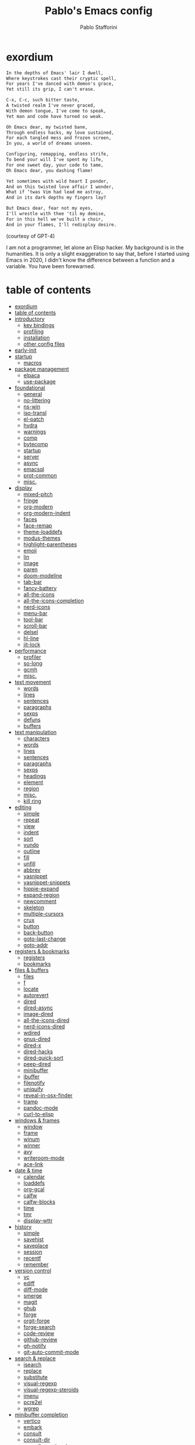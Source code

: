 #+TITLE:Pablo's Emacs config
#+AUTHOR: Pablo Stafforini
#+PROPERTY: header-args :tangle (print tlon-init-user-init-path)
:PROPERTIES:
:TOC:      ignore
:END:
#+filetags: :project:

* exordium
:PROPERTIES:
:ID:       66EACB4A-84D2-42AE-9F85-EF30DA714A17
:END:

#+begin_src markdown :tangle no
In the depths of Emacs' lair I dwell,
Where keystrokes cast their cryptic spell,
For years I've danced with demon's grace,
Yet still its grip, I can't erase.

C-x, C-c, such bitter taste,
A twisted realm I've never graced,
With demon tongue, I've come to speak,
Yet man and code have turned so weak.

Oh Emacs dear, my twisted bane,
Through endless hacks, my love sustained,
For each tangled mess and frozen screen,
In you, a world of dreams unseen.

Configuring, remapping, endless strife,
To bend your will I've spent my life,
For one sweet day, your code to tame,
Oh Emacs dear, you dashing flame!

Yet sometimes with wild heart I ponder,
And on this twisted love affair I wonder,
What if ‘twas Vim had lead me astray,
And in its dark depths my fingers lay?

But Emacs dear, fear not my eyes,
I'll wrestle with thee 'til my demise,
For in this hell we've built a choir,
And in your flames, I'll redisplay desire.
#+end_src

(courtesy of GPT-4)

I am not a programmer, let alone an Elisp hacker. My background is in the humanities. It is only a slight exaggeration to say that, before I started using Emacs in 2020, I didn't know the difference between a function and a variable. You have been forewarned.

* table of contents
:PROPERTIES:
:TOC:      :include all :depth 3 :force ((nothing)) :ignore ((nothing)) :local ((nothing))
:ID:       536D7BF2-AA0D-43D7-8865-601DFB6BB8E6
:END:
:LOGBOOK:
CLOCK: [2021-08-02 Mon 21:28]--[2021-08-02 Mon 21:29] =>  0:01
:END:
:CONTENTS:
- [[#exordium][exordium]]
- [[#table-of-contents][table of contents]]
- [[#introductory][introductory]]
  - [[#key-bindings][key bindings]]
  - [[#profiling][profiling]]
  - [[#installation][installation]]
  - [[#other-config-files][other config files]]
- [[#early-init][early-init]]
- [[#startup][startup]]
  - [[#macros][macros]]
- [[#package-management][package management]]
  - [[#elpaca][elpaca]]
  - [[#use-package][use-package]]
- [[#foundational][foundational]]
  - [[#general][general]]
  - [[#no-littering][no-littering]]
  - [[#ns-win][ns-win]]
  - [[#iso-transl][iso-transl]]
  - [[#el-patch][el-patch]]
  - [[#hydra][hydra]]
  - [[#warnings][warnings]]
  - [[#comp][comp]]
  - [[#bytecomp][bytecomp]]
  - [[#startup][startup]]
  - [[#server][server]]
  - [[#async][async]]
  - [[#emacsql][emacsql]]
  - [[#prot-common][prot-common]]
  - [[#misc][misc.]]
- [[#display][display]]
  - [[#mixed-pitch][mixed-pitch]]
  - [[#fringe][fringe]]
  - [[#org-modern][org-modern]]
  - [[#org-modern-indent][org-modern-indent]]
  - [[#faces][faces]]
  - [[#face-remap][face-remap]]
  - [[#theme-loaddefs][theme-loaddefs]]
  - [[#modus-themes][modus-themes]]
  - [[#highlight-parentheses][highlight-parentheses]]
  - [[#emoji][emoji]]
  - [[#lin][lin]]
  - [[#image][image]]
  - [[#paren][paren]]
  - [[#doom-modeline][doom-modeline]]
  - [[#tab-bar][tab-bar]]
  - [[#fancy-battery][fancy-battery]]
  - [[#all-the-icons][all-the-icons]]
  - [[#all-the-icons-completion][all-the-icons-completion]]
  - [[#nerd-icons][nerd-icons]]
  - [[#menu-bar][menu-bar]]
  - [[#tool-bar][tool-bar]]
  - [[#scroll-bar][scroll-bar]]
  - [[#delsel][delsel]]
  - [[#hl-line][hl-line]]
  - [[#jit-lock][jit-lock]]
- [[#performance][performance]]
  - [[#profiler][profiler]]
  - [[#so-long][so-long]]
  - [[#gcmh][gcmh]]
  - [[#misc][misc.]]
- [[#text-movement][text movement]]
  - [[#words][words]]
  - [[#lines][lines]]
  - [[#sentences][sentences]]
  - [[#paragraphs][paragraphs]]
  - [[#sexps][sexps]]
  - [[#defuns][defuns]]
  - [[#buffers][buffers]]
- [[#text-manipulation][text manipulation]]
  - [[#characters][characters]]
  - [[#words][words]]
  - [[#lines][lines]]
  - [[#sentences][sentences]]
  - [[#paragraphs][paragraphs]]
  - [[#sexps][sexps]]
  - [[#headings][headings]]
  - [[#element][element]]
  - [[#region][region]]
  - [[#misc][misc.]]
  - [[#kill-ring][kill ring]]
- [[#editing][editing]]
  - [[#simple][simple]]
  - [[#repeat][repeat]]
  - [[#view][view]]
  - [[#indent][indent]]
  - [[#sort][sort]]
  - [[#vundo][vundo]]
  - [[#outline][outline]]
  - [[#fill][fill]]
  - [[#unfill][unfill]]
  - [[#abbrev][abbrev]]
  - [[#yasnippet][yasnippet]]
  - [[#yasnippet-snippets][yasnippet-snippets]]
  - [[#hippie-expand][hippie-expand]]
  - [[#expand-region][expand-region]]
  - [[#newcomment][newcomment]]
  - [[#skeleton][skeleton]]
  - [[#multiple-cursors][multiple-cursors]]
  - [[#crux][crux]]
  - [[#button][button]]
  - [[#back-button][back-button]]
  - [[#goto-last-change][goto-last-change]]
  - [[#goto-addr][goto-addr]]
- [[#registers--bookmarks][registers & bookmarks]]
  - [[#registers][registers]]
  - [[#bookmarks][bookmarks]]
- [[#files--buffers][files & buffers]]
  - [[#files][files]]
  - [[#f][f]]
  - [[#locate][locate]]
  - [[#autorevert][autorevert]]
  - [[#dired][dired]]
  - [[#dired-async][dired-async]]
  - [[#image-dired][image-dired]]
  - [[#all-the-icons-dired][all-the-icons-dired]]
  - [[#nerd-icons-dired][nerd-icons-dired]]
  - [[#wdired][wdired]]
  - [[#gnus-dired][gnus-dired]]
  - [[#dired-x][dired-x]]
  - [[#dired-hacks][dired-hacks]]
  - [[#dired-quick-sort][dired-quick-sort]]
  - [[#peep-dired][peep-dired]]
  - [[#minibuffer][minibuffer]]
  - [[#ibuffer][ibuffer]]
  - [[#filenotify][filenotify]]
  - [[#uniquify][uniquify]]
  - [[#reveal-in-osx-finder][reveal-in-osx-finder]]
  - [[#tramp][tramp]]
  - [[#pandoc-mode][pandoc-mode]]
  - [[#curl-to-elisp][curl-to-elisp]]
- [[#windows--frames][windows & frames]]
  - [[#window][window]]
  - [[#frame][frame]]
  - [[#winum][winum]]
  - [[#winner][winner]]
  - [[#avy][avy]]
  - [[#writeroom-mode][writeroom-mode]]
  - [[#ace-link][ace-link]]
- [[#date--time][date & time]]
  - [[#calendar][calendar]]
  - [[#loaddefs][loaddefs]]
  - [[#org-gcal][org-gcal]]
  - [[#calfw][calfw]]
  - [[#calfw-blocks][calfw-blocks]]
  - [[#time][time]]
  - [[#tmr][tmr]]
  - [[#display-wttr][display-wttr]]
- [[#history][history]]
  - [[#simple][simple]]
  - [[#savehist][savehist]]
  - [[#saveplace][saveplace]]
  - [[#session][session]]
  - [[#recentf][recentf]]
  - [[#remember][remember]]
- [[#version-control][version control]]
  - [[#vc][vc]]
  - [[#ediff][ediff]]
  - [[#diff-mode][diff-mode]]
  - [[#smerge][smerge]]
  - [[#magit][magit]]
  - [[#ghub][ghub]]
  - [[#forge][forge]]
  - [[#orgit-forge][orgit-forge]]
  - [[#forge-search][forge-search]]
  - [[#code-review][code-review]]
  - [[#github-review][github-review]]
  - [[#gh-notify][gh-notify]]
  - [[#git-auto-commit-mode][git-auto-commit-mode]]
- [[#search--replace][search & replace]]
  - [[#isearch][isearch]]
  - [[#replace][replace]]
  - [[#substitute][substitute]]
  - [[#visual-regexp][visual-regexp]]
  - [[#visual-regexp-steroids][visual-regexp-steroids]]
  - [[#imenu][imenu]]
  - [[#pcre2el][pcre2el]]
  - [[#wgrep][wgrep]]
- [[#minibuffer-completion][minibuffer completion]]
  - [[#vertico][vertico]]
  - [[#embark][embark]]
  - [[#consult][consult]]
  - [[#consult-dir][consult-dir]]
  - [[#consult-yasnippet][consult-yasnippet]]
  - [[#consult-spotify][consult-spotify]]
  - [[#consult-flyspell][consult-flyspell]]
  - [[#embark-consult][embark-consult]]
  - [[#marginalia][marginalia]]
  - [[#orderless][orderless]]
  - [[#ido][ido]]
  - [[#which-key][which-key]]
- [[#completion-at-point][completion at point]]
  - [[#corfu][corfu]]
  - [[#kind-icon][kind-icon]]
  - [[#cape][cape]]
  - [[#org-block-cafp][org-block-cafp]]
  - [[#company][company]]
- [[#help][help]]
  - [[#help][help]]
  - [[#help-at-pt][help-at-pt]]
  - [[#help-fns][help-fns]]
  - [[#helpful][helpful]]
  - [[#info][info]]
  - [[#man][man]]
  - [[#shortdoc][shortdoc]]
  - [[#elisp-demos][elisp-demos]]
- [[#keyboard-macros][keyboard macros]]
  - [[#kmacro][kmacro]]
- [[#shell][shell]]
  - [[#simple][simple]]
  - [[#shell][shell]]
  - [[#eshell][eshell]]
  - [[#emacs-eat][emacs-eat]]
  - [[#em-hist][em-hist]]
  - [[#eshell-syntax-highlighting][eshell-syntax-highlighting]]
  - [[#dwim-shell-command][dwim-shell-command]]
- [[#spelling--grammar][spelling & grammar]]
  - [[#ispell][ispell]]
  - [[#flyspell][flyspell]]
  - [[#flyspell-lazy][flyspell-lazy]]
  - [[#flyspell-correct][flyspell-correct]]
  - [[#keytar][keytar]]
  - [[#grammarly][grammarly]]
  - [[#lsp-grammarly][lsp-grammarly]]
  - [[#languagetool][languagetool]]
- [[#prose][prose]]
  - [[#text-mode][text-mode]]
  - [[#with-editor][with-editor]]
  - [[#latex-mode][latex-mode]]
  - [[#goldendict][goldendict]]
  - [[#powerthesaurus][powerthesaurus]]
  - [[#reverso][reverso]]
  - [[#goldendict][goldendict]]
  - [[#txl][txl]]
  - [[#atomic-chrome][atomic-chrome]]
  - [[#markdown][markdown]]
  - [[#grip-mode][grip-mode]]
  - [[#edit-indirect][edit-indirect]]
  - [[#mediawiki-el][mediawiki-el]]
  - [[#gdrive][gdrive]]
  - [[#ledger-mode][ledger-mode]]
- [[#pdf][pdf]]
  - [[#pdf-tools][pdf-tools]]
  - [[#scroll-other-window][scroll-other-window]]
  - [[#pdf-view-restore][pdf-view-restore]]
  - [[#org-pdftools][org-pdftools]]
  - [[#org-noter-pdftools][org-noter-pdftools]]
- [[#prog-mode][prog-mode]]
  - [[#flymake][flymake]]
  - [[#lsp-mode][lsp-mode]]
  - [[#lsp-ui][lsp-ui]]
  - [[#dumb-jump][dumb-jump]]
  - [[#elisp-mode][elisp-mode]]
  - [[#debug][debug]]
  - [[#edebug][edebug]]
  - [[#backtrace][backtrace]]
  - [[#macrostep][macrostep]]
  - [[#clojure][clojure]]
  - [[#python][python]]
  - [[#applescript-mode][applescript-mode]]
  - [[#json-mode][json-mode]]
  - [[#flymake-json][flymake-json]]
  - [[#csv-mode][csv-mode]]
  - [[#js2-mode][js2-mode]]
  - [[#hideshow][hideshow]]
  - [[#aggressive-indent][aggressive-indent]]
  - [[#elpy][elpy]]
  - [[#eldoc][eldoc]]
  - [[#bicycle][bicycle]]
- [[#ai][AI]]
  - [[#copilot][copilot]]
  - [[#gptel][gptel]]
  - [[#org-ai][org-ai]]
  - [[#whisper][whisper]]
  - [[#pen][pen]]
- [[#org-mode][org-mode]]
  - [[#org][org]]
  - [[#org-agenda][org-agenda]]
  - [[#org-capture][org-capture]]
  - [[#org-clock][org-clock]]
  - [[#org-clock-convenience][org-clock-convenience]]
  - [[#org-clock-split][org-clock-split]]
  - [[#org-cycle][org-cycle]]
  - [[#org-archive][org-archive]]
  - [[#org-archive-hierarchically][org-archive-hierarchically]]
  - [[#org-fold][org-fold]]
  - [[#org-faces][org-faces]]
  - [[#org-id][org-id]]
  - [[#org-list][org-list]]
  - [[#org-refile][org-refile]]
  - [[#org-keys][org-keys]]
  - [[#ol][ol]]
  - [[#ol-bbdb][ol-bbdb]]
  - [[#org-protocol][org-protocol]]
  - [[#ox][ox]]
  - [[#ox-hugo][ox-hugo]]
  - [[#ox-pandoc][ox-pandoc]]
  - [[#ob][ob]]
  - [[#org-src][org-src]]
  - [[#org-table][org-table]]
  - [[#orgtbl-edit][orgtbl-edit]]
  - [[#org-crypt][org-crypt]]
  - [[#org-lint][org-lint]]
  - [[#org-habit][org-habit]]
  - [[#org-contrib][org-contrib]]
  - [[#org-checklist][org-checklist]]
  - [[#org-analyzer][org-analyzer]]
  - [[#org-make-toc][org-make-toc]]
  - [[#org2blog][org2blog]]
  - [[#org-journal][org-journal]]
  - [[#org-autosort][org-autosort]]
  - [[#ox-clip][ox-clip]]
  - [[#org-mime][org-mime]]
  - [[#elgantt][elgantt]]
  - [[#org-pomodoro][org-pomodoro]]
- [[#note-taking][note-taking]]
  - [[#org-roam][org-roam]]
  - [[#org-roam-ui][org-roam-ui]]
  - [[#org-roam-browser-extension][org-roam-browser-extension]]
  - [[#org-transclusion][org-transclusion]]
  - [[#vulpea][vulpea]]
  - [[#org-noter][org-noter]]
- [[#reference--citation][reference & citation]]
  - [[#oc][oc]]
  - [[#oc-basic][oc-basic]]
  - [[#oc-bibtex][oc-bibtex]]
  - [[#oc-biblatex][oc-biblatex]]
  - [[#oc-csl][oc-csl]]
  - [[#citeproc][citeproc]]
  - [[#bibtex][bibtex]]
  - [[#bibtex-completion][bibtex-completion]]
  - [[#org-roam-bibtex][org-roam-bibtex]]
  - [[#citar][citar]]
  - [[#citar-citeproc][citar-citeproc]]
  - [[#citar-embark][citar-embark]]
  - [[#citar-org-roam][citar-org-roam]]
  - [[#org-ref][org-ref]]
  - [[#doi-utils][doi-utils]]
  - [[#ebib][ebib]]
  - [[#persid][persid]]
  - [[#zotra][zotra]]
- [[#email][email]]
  - [[#simple][simple]]
  - [[#sendmail][sendmail]]
  - [[#smtpmail][smtpmail]]
  - [[#async-mail-sending][async-mail-sending]]
  - [[#message][message]]
  - [[#mml][mml]]
  - [[#mu4e][mu4e]]
  - [[#mu4e-contrib][mu4e-contrib]]
  - [[#mu4e-alert][mu4e-alert]]
  - [[#org-msg][org-msg]]
- [[#messaging][messaging]]
  - [[#telega][telega]]
  - [[#telega-mnz][telega-mnz]]
  - [[#telega-dired-dwim][telega-dired-dwim]]
  - [[#ol-telega][ol-telega]]
  - [[#erc][erc]]
  - [[#circe][circe]]
  - [[#accord][accord]]
- [[#web][web]]
  - [[#browse-url][browse-url]]
  - [[#shr][shr]]
  - [[#shr-tag-pre-highlight][shr-tag-pre-highlight]]
  - [[#shr-heading][shr-heading]]
  - [[#url-parse][url-parse]]
  - [[#eww][eww]]
  - [[#prot-eww][prot-eww]]
  - [[#w3m][w3m]]
  - [[#elfeed][elfeed]]
  - [[#elfeed-org][elfeed-org]]
  - [[#google-this][google-this]]
  - [[#engine-mode][engine-mode]]
  - [[#osm][osm]]
  - [[#twittering-mode][twittering-mode]]
  - [[#org-download][org-download]]
  - [[#org-web-tools][org-web-tools]]
  - [[#request][request]]
  - [[#deferred][deferred]]
  - [[#graphql-mode][graphql-mode]]
  - [[#mullvad][mullvad]]
- [[#multimedia][multimedia]]
  - [[#emms][EMMS]]
  - [[#mpv][mpv]]
  - [[#ytdl][ytdl]]
  - [[#mentor][mentor]]
  - [[#espotify][espotify]]
  - [[#smudge][smudge]]
  - [[#read-aloud][read-aloud]]
- [[#passwords][passwords]]
  - [[#plstore][plstore]]
  - [[#epg-config][epg-config]]
  - [[#auth-source][auth-source]]
  - [[#oauth2-auto][oauth2-auto]]
  - [[#pass][pass]]
  - [[#auth-source-pass][auth-source-pass]]
- [[#misc][misc]]
  - [[#calc][calc]]
  - [[#alert][alert]]
  - [[#unpackaged][unpackaged]]
  - [[#midnight][midnight]]
  - [[#bbdb][bbdb]]
  - [[#bbdb-vcard][bbdb-vcard]]
  - [[#keycast][keycast]]
  - [[#custom][custom]]
  - [[#tetris][tetris]]
- [[#personal][personal]]
  - [[#tlon-init][tlon-init]]
  - [[#tlon-core][tlon-core]]
  - [[#tlon-bae][tlon-bae]]
  - [[#tlon-biblio][tlon-biblio]]
  - [[#keyboard-maestro][Keyboard Maestro]]
- [[#variables][variables]]
  - [[#shared-variables][shared variables]]
  - [[#local-variables][local variables]]
:END:

* introductory
:PROPERTIES:
:CUSTOM_ID: introduction
:ID:       A7940400-DD17-4B0B-A9B2-565A207D680C
:END:
:LOGBOOK:
CLOCK: [2022-05-29 Sun 09:25]--[2022-05-29 Sun 10:31] =>  1:13
CLOCK: [2021-07-24 Sat 09:51]--[2021-07-24 Sat 09:58] =>  0:07
CLOCK: [2021-07-14 Wed 22:51]--[2021-07-14 Wed 23:09] =>  0:18
CLOCK: [2021-03-07 Sun 18:52]--[2021-03-07 Sun 18:57] =>  0:05
CLOCK: [2021-03-04 Thu 09:05]--[2021-03-04 Thu 09:22] =>  0:17
CLOCK: [2021-02-03 Wed 16:32]--[2021-02-03 Wed 18:27] =>  1:55
CLOCK: [2021-02-03 Wed 16:01]--[2021-02-03 Wed 16:32] =>  0:31
CLOCK: [2021-02-03 Wed 15:40]--[2021-02-03 Wed 16:01] =>  0:21
CLOCK: [2021-02-03 Wed 13:56]--[2021-02-03 Wed 15:02] =>  1:06
CLOCK: [2021-01-31 Sun 15:22]--[2021-01-31 Sun 16:01] =>  0:39
CLOCK: [2021-01-31 Sun 10:07]--[2021-01-31 Sun 10:28] =>  0:21
CLOCK: [2021-01-24 Sun 11:41]--[2021-01-24 Sun 11:48] =>  0:07
CLOCK: [2021-01-23 Sat 08:40]--[2021-01-23 Sat 08:46] =>  0:06
CLOCK: [2021-01-22 Fri 09:29]--[2021-01-22 Fri 09:32] =>  0:03
CLOCK: [2021-01-12 Tue 19:22]--[2021-01-12 Tue 19:27] =>  0:05
CLOCK: [2021-01-12 Tue 11:41]--[2021-01-12 Tue 12:42] =>  1:01
CLOCK: [2021-01-08 Fri 13:34]--[2021-01-08 Fri 13:34] =>  0:00
CLOCK: [2021-01-06 Wed 22:04]--[2021-01-06 Wed 22:14] =>  0:10
CLOCK: [2021-01-06 Wed 13:46]--[2021-01-06 Wed 13:58] =>  0:12
CLOCK: [2021-01-06 Wed 12:30]--[2021-01-06 Wed 12:53] =>  0:23
CLOCK: [2021-01-06 Wed 11:02]--[2021-01-06 Wed 11:34] =>  0:32
CLOCK: [2021-01-03 Sun 22:11]--[2021-01-03 Sun 22:18] =>  0:07
CLOCK: [2021-01-03 Sun 22:03]--[2021-01-03 Sun 22:07] =>  0:04
CLOCK: [2021-01-02 Sat 14:00]--[2021-01-02 Sat 14:06] =>  0:06
CLOCK: [2020-12-31 Thu 13:56]--[2020-12-31 Thu 14:25] =>  0:29
CLOCK: [2020-12-31 Thu 13:46]--[2020-12-31 Thu 13:52] =>  0:06
CLOCK: [2020-12-29 Tue 15:07]--[2020-12-29 Tue 15:18] =>  0:11
CLOCK: [2020-12-22 Tue 09:57]--[2020-12-22 Tue 10:25] =>  0:28
CLOCK: [2020-12-19 Sat 12:18]--[2020-12-19 Sat 12:22] =>  0:04
CLOCK: [2020-12-14 Mon 18:39]--[2020-12-14 Mon 18:44] =>  0:05
CLOCK: [2020-12-07 Mon 18:15]--[2020-12-07 Mon 18:27] =>  0:12
CLOCK: [2020-10-20 Tue 17:48]--[2020-10-20 Tue 18:10] =>  0:22
CLOCK: [2020-10-20 Tue 17:27]--[2020-10-20 Tue 17:38] =>  0:11
CLOCK: [2020-10-20 Tue 11:30]--[2020-10-20 Tue 11:36] =>  0:06
CLOCK: [2020-10-19 Mon 20:24]--[2020-10-19 Mon 20:39] =>  0:15
CLOCK: [2020-10-15 Thu 20:37]--[2020-10-15 Thu 20:52] =>  0:15
CLOCK: [2020-10-15 Thu 18:56]--[2020-10-15 Thu 19:06] =>  0:10
CLOCK: [2020-10-15 Thu 18:11]--[2020-10-15 Thu 18:26] =>  0:15
CLOCK: [2020-10-14 Wed 07:31]--[2020-10-14 Wed 07:52] =>  0:21
CLOCK: [2020-10-12 Mon 18:15]--[2020-10-12 Mon 19:58] =>  1:43
CLOCK: [2020-10-12 Mon 15:28]--[2020-10-12 Mon 15:29] =>  0:01
CLOCK: [2020-10-11 Sun 21:10]--[2020-10-11 Sun 21:15] =>  0:05
CLOCK: [2020-10-11 Sun 10:05]--[2020-10-11 Sun 10:19] =>  0:14
CLOCK: [2020-10-10 Sat 18:21]--[2020-10-10 Sat 18:25] =>  0:04
CLOCK: [2020-10-05 Mon 18:56]--[2020-10-05 Mon 18:58] =>  0:02
CLOCK: [2020-10-04 Sun 11:27]--[2020-10-04 Sun 11:34] =>  0:07
CLOCK: [2020-10-04 Sun 10:54]--[2020-10-04 Sun 11:22] =>  0:28
CLOCK: [2020-08-19 Wed 13:52]--[2020-08-19 Wed 14:47] =>  0:55
:END:

** key bindings
:PROPERTIES:
:ID:       a47d148a-1b5e-4850-a1a7-6cd745bad696
:END:
Emacs has five native [[https://www.gnu.org/software/emacs/manual/html_node/emacs/Modifier-Keys.html][modifier keys]]: ~Control~ (~C~), ~Meta~ (~M~), ~Super~ (~s~), ~Hyper~ (~H~), and ~Alt~ (~A~). (The letter abbreviation for the ~Super~ modifier is ~s~ because ~S~ is assigned to the ~Shift~ key.) I use [[https://karabiner-elements.pqrs.org/][Karabiner-Elements]], in combination with a [[https://www.zsa.io/moonlander/][Moonlander keyboard]], to generate several additional "pseudo modifiers", or mappings between individual keys and combinations of two or more Emacs modifiers:

[[file:etc/moonlander-emacs.png]]

So when you see a monstrous key binding such as ~C-H-M-s-d~, remember that everything that precedes the final key (in this case, ~d~) represents a single key press (in this case, ~l~). For details, see my [[../karabiner/modifications.org][Karabiner config file]], specifically the "Key associations" section.

** debugging                                                       :noexport:
:PROPERTIES:
:ID:       ED2955EA-3BD8-4058-A973-3CC87847D9A5
:END:
:LOGBOOK:
CLOCK: [2021-04-12 Mon 13:20]--[2021-04-12 Mon 13:46] =>  0:26
:END:
- Run ~bug-hunter-init-file~ (from the [[id:0C19171B-8DFA-4E06-9E17-45C1F9158C28][elisp-bug-hunter]] package) and select "automatic error detection" (~e~).
- Run ~emacs -q~ or ~emacs --debug-init~.
- Cut suspected sections of the org file (~org-cut-subtree~), tangle immediately afterwards, then undo the changes. This will generate an init file without the code blocks included in the removed sections, while leaving the literal org file intact.
- Use ~magit-log-buffer-file~ or ~git-timemachine~ to explore previous versions of your config file.
- Set ~debug-on-error~ to ~t~ to see a backtrace of an error. Or call ~toggle-debug-on-error~ interactively.
  - To determine what function is changing the value of a variable, use ~debug-on-variable-change~.
  - To determine what function is generating a particular message, use ~debug-on-message~.
- Bisect the init file until you locate the culprit.
  - Run ~bug-hunter-init-file~ and select "bisect interactively" (~i~).
- If Emacs becomes unresponsive, run ~pkill -USR2 Emacs~ in a terminal. Emacs will likely trigger a backtrace, which you can inspect to diagnose the issue.
- You may want to periodically save a stable init file so that you can temporarily use Emacs with all your customizations while debugging your current init file (instead of having to use an external editor or a non-customized Emacs). Say you call this stable file ~stable.el~. Then you can tell Emacs to load this file on startup file with ~emacs -q -l ~/stable.el~.
- Use ~edebug-defun~. See [[https://org-roam.discourse.group/t/need-help-getting-noter-pdfs-and-org-roam-bibtex-to-work/794/45?u=pablo][this discussion]].
- For org-related issues (e.g. tangling the config file), use ~org-lint~, which checks the current buffer for syntax mistakes.
- For more ideas, see:
  - [[https://www.emacswiki.org/emacs/DebugEmacs][EmacsWiki: Debug Emacs]]
  - [[https://whatacold.io/blog/2022-07-17-emacs-elisp-debug/][Emacs Debugging Basics - whatacold's space]]
  - [[https://discourse.doomemacs.org/t/how-to-debug-issues/55][How to debug issues - Guides & Tutorials - Doom Emacs Discourse]].
  - [[id:94184DD8-591C-46CD-BFC3-9738113DA640][Debugging Emacs Lisp]]

** profiling
:PROPERTIES:
:ID:       60B7A58C-A79A-4EEF-A91D-EECC85CFA173
:END:
- If you use ~use-package~, the command ~use-package-report~ displays a table showing the impact of each package on load times.
- You may also want to try [[https://www.emacswiki.org/emacs/ProfileDotEmacs][profile-dotemacs]].

** installation
:PROPERTIES:
:ID:       6712DA4C-BA45-4E74-8AEF-C903462D9BCB
:END:
:LOGBOOK:
CLOCK: [2021-04-20 Tue 22:00]--[2021-04-20 Tue 23:28] =>  1:28
CLOCK: [2021-04-20 Tue 20:55]--[2021-04-20 Tue 21:26] =>  0:31
CLOCK: [2021-04-03 Sat 14:40]--[2021-04-03 Sat 15:07] =>  0:27
CLOCK: [2021-04-02 Fri 22:15]--[2021-04-02 Fri 22:35] =>  0:20
CLOCK: [2021-03-31 Wed 22:00]--[2021-03-31 Wed 23:00] =>  1:00
CLOCK: [2021-03-31 Wed 21:40]--[2021-03-31 Wed 21:47] =>  0:07
CLOCK: [2021-03-27 Sat 10:08]--[2021-03-27 Sat 13:05] =>  2:57
CLOCK: [2021-03-27 Sat 07:49]--[2021-03-27 Sat 09:10] =>  1:21
CLOCK: [2021-03-27 Sat 16:48]--[2021-03-27 Sat 16:50] =>  0:02
CLOCK: [2021-03-22 Mon 15:46]--[2021-03-22 Mon 15:53] =>  0:07
CLOCK: [2021-03-22 Mon 15:00]--[2021-03-22 Mon 15:20] =>  0:20
CLOCK: [2021-02-27 Sat 17:20]--[2021-02-27 Sat 18:00] =>  0:40
CLOCK: [2021-02-25 Thu 08:30]--[2021-02-25 Thu 11:54] =>  3:24
CLOCK: [2021-02-07 Sun 15:01]--[2021-02-07 Sun 15:18] =>  0:17
CLOCK: [2021-02-07 Sun 14:52]--[2021-02-07 Sun 14:54] =>  0:26
CLOCK: [2021-02-07 Sun 14:30]--[2021-02-07 Sun 14:49] =>  0:19
CLOCK: [2021-02-04 Thu 08:10]--[2021-02-04 Thu 09:25] =>  1:15
CLOCK: [2020-09-22 Tue 12:15]--[2020-09-22 Tue 13:01] =>  0:46
CLOCK: [2020-09-22 Tue 10:50]--[2020-09-22 Tue 12:15] =>  1:25
CLOCK: [2022-04-27 Wed 16:21]--[2022-04-27 Wed 16:44] =>  0:23
CLOCK: [2021-08-15 Sun 17:03]--[2021-08-15 Sun 17:06] =>  0:03
:END:

For personal reference, these are the most recent Emacs installations (in reverse chronological order).

[2023-02-23 Thu]

#+begin_src shell :tangle no
brew tap d12frosted/emacs-plus
brew install emacs-plus@30 --with-dbus --with-debug --with-native-comp --with-xwidgets --with-imagemagick --with-spacemacs-icon
#+end_src

[2023-02-23 Thu 02:10]

#+begin_src shell :tangle no
brew tap d12frosted/emacs-plus
brew install emacs-plus@28 --with-dbus --with-no-titlebar --with-native-comp --with-xwidgets --with-imagemagick --with-spacemacs-icon
#+end_src

- Very slow.
- Theme broke for some reason.
- Some functions (e.g. ~keymap-unset~) not available).
- Telega doesn't show profile pics

[2023-02-14 Tue 20:07]:

#+begin_src shell :tangle no
brew tap d12frosted/emacs-plus
brew install emacs-plus@30 --with-dbus --with-debug --with-native-comp --with-xwidgets --with-imagemagick --with-spacemacs-icon
#+end_src

[2023-02-07 Tue 21:52]:

#+begin_src shell :tangle no
brew install emacs-mac --with-dbus --with-starter --with-natural-title-bar --with-native-comp --with-mac-metal --with-xwidgets --with-imagemagick  --with-librsvg  --with-spacemacs-icon
#+end_src

** other config files
:PROPERTIES:
:ID:       20E3D45E-D8AB-44BD-A5E2-C6DF9C20744E
:END:

:LOGBOOK:
CLOCK: [2022-06-29 Wed 18:08]--[2022-06-29 Wed 18:18] =>  0:10
CLOCK: [2022-06-17 Fri 21:20]--[2022-06-17 Fri 21:47] =>  0:27
CLOCK: [2021-08-02 Mon 21:29]--[2021-08-02 Mon 21:30] =>  0:01
CLOCK: [2021-06-30 Wed 20:43]--[2021-06-30 Wed 21:15] =>  0:32
CLOCK: [2021-06-30 Wed 19:32]--[2021-06-30 Wed 20:02] =>  0:30
CLOCK: [2021-06-05 Sat 19:34]--[2021-06-05 Sat 19:41] =>  0:07
CLOCK: [2021-06-03 Thu 16:09]--[2021-06-03 Thu 16:37] =>  0:28
CLOCK: [2021-06-03 Thu 13:47]--[2021-06-03 Thu 13:52] =>  0:05
CLOCK: [2021-06-03 Thu 07:21]--[2021-06-03 Thu 07:50] =>  0:29
CLOCK: [2021-06-02 Wed 22:00]--[2021-06-02 Wed 22:11] =>  0:11
CLOCK: [2021-06-02 Wed 21:44]--[2021-06-02 Wed 21:50] =>  0:06
CLOCK: [2021-05-26 Wed 19:32]--[2021-05-26 Wed 19:44] =>  0:12
CLOCK: [2021-05-23 Sun 19:52]--[2021-05-23 Sun 20:02] =>  0:10
CLOCK: [2021-05-22 Sat 16:36]--[2021-05-22 Sat 16:44] =>  0:08
CLOCK: [2021-04-03 Sat 18:21]--[2021-04-03 Sat 18:36] =>  0:15
CLOCK: [2021-03-27 Sat 17:00]--[2021-03-27 Sat 17:32] =>  0:32
CLOCK: [2021-03-26 Fri 13:31]--[2021-03-26 Fri 14:14] =>  0:43
CLOCK: [2021-03-26 Fri 12:47]--[2021-03-26 Fri 13:18] =>  0:00
CLOCK: [2021-03-26 Fri 10:47]--[2021-03-26 Fri 10:57] =>  0:10
CLOCK: [2021-03-23 Tue 14:30]--[2021-03-23 Tue 16:45] =>  2:15
CLOCK: [2021-03-23 Tue 14:10]--[2021-03-23 Tue 14:30] =>  0:20
CLOCK: [2021-03-21 Sun 16:23]--[2021-03-21 Sun 16:32] =>  0:09
CLOCK: [2021-02-28 Sun 10:12]--[2021-02-28 Sun 10:27] =>  0:15
CLOCK: [2021-02-04 Thu 12:49]--[2021-02-04 Thu 14:36] =>  1:47
:END:
The below is a link dump for config files and other related links I have found useful in the past or may want to check out for ideas at some point in the future.
- [[https://github.com/emacs-tw/awesome-emacs][Awesome Emacs]]: A list of useful Emacs packages.
- [[https://sam217pa.github.io/2016/09/02/how-to-build-your-own-spacemacs/][How to build your own spacemacs · Samuel Barreto]]
- [[https://www.reddit.com/r/emacs/comments/3lt3c6/using_spacemacs_modeline_in_vanilla_emacs/][Using SpaceMacs mode-line in vanilla Emacs : emacs]]
- [[https://github.com/hlissner/doom-emacs/blob/develop/docs/faq.org#how-does-doom-start-up-so-quickly][How does Emacs Doom start so quickly?]] Might be useful for ideas on how to speed up config file.
- [[https://prelude.emacsredux.com/en/latest/][Emacs Prelude]]. I've seen this recommended. Might want to check it out.
- [[https://www.reddit.com/r/emacs/comments/ehjcu2/screenshot_polishing_my_emacs_who_said_an_old/][Polishing my Emacs -- who said an old tool can't look modern]]
  [[https://github.com/mbriggs/.emacs.d-oldv2/blob/master/init/init-keymaps.el][.emacs.d-oldv2/init-keymaps.el at master · mbriggs/.emacs.d-oldv2]]. Lots of key bindings.

Literate configuration
- [[https://commonplace.doubleloop.net/setting-up-a-spacemacs-literate-config-file][Setting up a spacemacs literate config file]]
- [[https://www.reddit.com/r/spacemacs/comments/atuzd9/does_anyone_have_their_dotfile_redone_in_literate/][Does anyone have their dotfile redone in literate programming with babel? : spacemacs]]
- Diego Zamboni, /[[https://leanpub.com/lit-config][Literate configuration]]/
- [[https://emacs.sJtackexchange.com/questions/3143/can-i-use-org-mode-to-structure-my-emacs-or-other-el-configuration-file][elisp - Can I use org-mode to structure my .emacs or other .el configuration file? - Emacs Stack Exchange]]

Some useful config files:
- [[https://zzamboni.org/post/my-emacs-configuration-with-commentary/][Diego Zamboni]]
- [[https://jamiecollinson.com/blog/my-emacs-config/][Jamie Collinson]]
- [[https://github.com/jethrokuan/dots/blob/master/.doom.d/config.el][Jethro Kuan]]. Creator or ~org-roam~ and author of some great posts on note-taking. Not literal.
- [[https://github.com/joodie/emacs-literal-config/blob/master/emacs.org][Joost Diepenmat]]
- [[https://github.com/gjstein/emacs.d][Gregory Stein]]. Author of the excellent [[http://cachestocaches.com/][Caches to Caches]] blog.
- [[https://luca.cambiaghi.me/vanilla-emacs/readme.html][Luca Cambiaghi]]
- [[https://config.phundrak.com/emacs][Lucien Cartier-Tilet]] (Spacemacs)
- [[https://github.com/isamert/dotfiles/blob/master/emacs/index.org][Isa Mert Gurbuz]]
  - Has a cool [[https://isamert.net/index.html][blog]] about org mode and other topics.
- [[https://www.mfoot.com/blog/2015/11/22/literate-emacs-configuration-with-org-mode/][Martin Foot]]
  - Has a very simple init file.
  - [[https://github.com/mfoo/dotfiles/blob/master/.emacs.d/config.org][.org file]]
- [[https://github.com/mpereira/.emacs.d][Murilo Pereira]].
  - Very well organized. The author has also written some excellent blog posts about Emacs.
- [[https://out-of-cheese-error.netlify.app/spacemacs-config][OutOfCheeseError]]
- [[https://protesilaos.com/dotemacs/][Protesilaos Stavrou]]
  - [[https://gitlab.com/protesilaos/dotfiles/-/blob/350ca3144c5ee868056619b9d6351fca0d6b131e/emacs/.emacs.d/emacs-init.org][here]] is the last commit before he abandoned ~use-package~ and ~straight~
- [[https://pages.sachachua.com/.emacs.d/Sacha.html][Sacha Chua]]. A legend in the Emacs community.
- [[https://github.com/novoid/dot-emacs/blob/master/config.org][Karl Voit]].
  - Author of ~Memacs~, prolific blogger.
- [[https://github.com/sriramkswamy/dotemacs][Sriram Krishnaswamy]] ([[https://sriramkswamy.github.io/][website]])
  - [[https://sriramkswamy.github.io/dotemacs/][.org file]]
- [[https://github.com/sfromm/emacs.d#twitter][Stephen Fromm]]. Has an extended list of config files [[https://github.com/sfromm/emacs.d#inspiration][here]].
- [[https://tecosaur.github.io/emacs-config/config.html][Tecosaur]]
- [[https://www.tquelch.com/posts/emacs-config/#languages][Tim Quelch]]
- [[http://irfu.cea.fr/Pisp/vianney.lebouteiller/emacs.html#orgbcdc8b2][Vianney Lebouteiller]]
- [[https://github.com/bixuanzju/emacs.d/blob/master/emacs-init.org#meta][Xuan Bi]].
- [[https://github.com/turbana/emacs-config][GitHub - turbana/emacs-config: My personal emac's configuration]]. Some potentially useful stuff on native comp, debugging, etc.
- [[https://github.com/creichert/dotfiles/blob/master/emacs/.emacs][dotfiles/.emacs at master · creichert/dotfiles · GitHub]]. Has detailed Gnus, Slack config.
- [[https://github.com/ianpan870102/yay-evil-emacs][yay-evil-emacs]]. slick design.
- [[https://github.com/rememberYou/.emacs.d][GitHub - rememberYou/.emacs.d: 🎉 Personal GNU Emacs configuration]]. Has a bunch of Reddit posts explaining how he uses the different packages.
- [[https://github.com/nkicg6/emacs-config/blob/master/config.org][emacs-config/config.org at master · nkicg6/emacs-config · GitHub]]. Found it while searching for org-ref.
- [[https://github.com/yiufung/dot-emacs/blob/master/init.el][dot-emacs/init.el at master · yiufung/dot-emacs · GitHub]]. Not literal. Lots of packages. Gnus, notmuch, Slack, etc. Author has great post on Anki.
- [[https://github.com/tshu-w/.emacs.d][GitHub - tshu-w/.emacs.d: My personal Emacs config, based on Spacemacs]]. Has nice note-taking config, with org-roam, org-ref, Zotero, etc (see [[https://github.com/tshu-w/.emacs.d/blob/master/lisp/lang-org.el][here]]).
- [[https://github.com/raxod502/radian/blob/e3aad124c8e0cc870ed09da8b3a4905d01e49769/emacs/radian.el][Radon Rosborough]]. Author of ~straight~ package manager.
- [[https://github.com/weirdNox/dotfiles/blob/master/config/.config/emacs/config.org][Gonçalo Santos]]. Author of ~org-noter~.
- [[https://github.com/tonyaldon/emacs.d/blob/master/init.el][Tony Aldon]]. Has some slick [[https://www.youtube.com/channel/UCQCrbWOFRmFYqoeou0Qv3Kg][videos]] on ~org-table~. Optimized key bindings.
- [[https://github.com/progfolio/.emacs.d/blob/master/init.org][Nicholas Vollmer]]. Maitantainer of ~elpaca~. I copied his ~org-habits~ config. Haven't yet looked at the rest but looks like there's plenty of valuable material.
- [[https://github.com/yantar92/emacs-config/blob/master/config.org#helm-org-ql][emacs-config/config.org at master · yantar92/emacs-config · GitHub]]. Focus on knowledge management with org. Lots of good stuff.
- [[https://github.com/xenodium/dotsies/blob/main/dots.org][Álvaro Ramírez]]. Also users Karabiner.
- [[https://github.com/karthink/.emacs.d][Karthik Chikmagalur]]. Has excellent blog posts on ~avy~, ~eshell~, ~re-builder~, etc.
- [[https://github.com/iqbalansari/dotEmacs][Iqbal Ansari]].
- [[https://www.danielclemente.com/emacs/confi.html][Daniel Clemente]].
- [[https://github.com/patrl][Patrick Elliott]]

* early-init
:PROPERTIES:
:ID:       F59230DF-14ED-44FF-B54B-4A6758C12D99
:END:

The contents of this code block are tangled to the ~early-init.el~ file.

#+begin_src emacs-lisp :tangle (print tlon-init-early-init-path)
;; recommended for straight/elpaca (github.com/radian-software/straight.el#getting-started)
(setq package-enable-at-startup nil)

(add-to-list 'default-frame-alist '(undecorated . t)) ; remove title bar
(add-to-list 'initial-frame-alist '(fullscreen . maximized)) ; maximize frame on startup

;; github.com/emacscollective/no-littering#native-compilation-cache
(when (fboundp 'startup-redirect-eln-cache)
  (startup-redirect-eln-cache
   (file-name-concat (getenv "HOME")
    ".config/emacs-profiles/var/eln-cache/")))
#+end_src

* startup
:PROPERTIES:
:ID:       9DBC455B-7ED4-422F-BE05-2FBB3548A86F
:END:
:LOGBOOK:
CLOCK: [2021-10-20 Wed 19:56]--[2021-10-20 Wed 19:59] =>  0:03
CLOCK: [2021-07-24 Sat 10:45]--[2021-07-24 Sat 10:56] =>  0:11
CLOCK: [2021-07-23 Fri 15:26]--[2021-07-23 Fri 15:58] =>  0:32
CLOCK: [2021-07-13 Tue 18:29]--[2021-07-13 Tue 18:47] =>  0:18
CLOCK: [2021-07-11 Sun 21:41]--[2021-07-11 Sun 22:14] =>  0:33
CLOCK: [2021-12-03 Fri 21:49]--[2021-12-03 Fri 21:56] =>  0:07
CLOCK: [2021-06-15 Tue 20:45]--[2021-06-15 Tue 20:52] =>  0:07
CLOCK: [2021-06-03 Thu 16:09]--[2021-06-03 Thu 16:37] =>  0:28
CLOCK: [2021-06-01 Tue 21:00]--[2021-06-01 Tue 21:59] =>  0:59
CLOCK: [2021-05-18 Tue 09:22]--[2021-05-18 Tue 09:32] =>  0:10
CLOCK: [2021-05-14 Fri 15:45]--[2021-05-14 Fri 16:01] =>  0:00
CLOCK: [2021-04-27 Tue 22:10]--[2021-04-27 Tue 22:26] =>  0:16
CLOCK: [2021-03-31 Wed 10:10]--[2021-03-31 Wed 11:08] =>  0:58
CLOCK: [2021-03-30 Tue 15:21]--[2021-03-30 Tue 18:00] =>  2:39
CLOCK: [2021-03-30 Tue 09:43]--[2021-03-30 Tue 11:46] =>  2:03
CLOCK: [2021-03-22 Mon 21:40]--[2021-03-22 Mon 21:49] =>  0:09
CLOCK: [2021-03-20 Sat 13:16]--[2021-03-20 Sat 13:30] =>  0:14
CLOCK: [2021-03-04 Thu 10:10]--[2021-03-04 Thu 10:37] =>  0:27
CLOCK: [2021-03-02 Tue 21:12]--[2021-03-02 Tue 21:50] =>  0:38
CLOCK: [2021-03-01 Mon 10:11]--[2021-03-01 Mon 10:28] =>  0:17
CLOCK: [2021-02-23 Tue 10:45]--[2021-02-23 Tue 10:54] =>  0:09
CLOCK: [2021-02-04 Thu 19:36]--[2021-02-04 Thu 20:54] =>  1:18
CLOCK: [2021-02-04 Thu 18:40]--[2021-02-04 Thu 19:33] =>  0:53
CLOCK: [2021-02-04 Thu 16:40]--[2021-02-04 Thu 18:35] =>  1:55
CLOCK: [2021-02-04 Thu 12:27]--[2021-02-04 Thu 12:44] =>  0:17
CLOCK: [2021-02-04 Thu 12:19]--[2021-02-04 Thu 12:27] =>  0:08
CLOCK: [2021-02-04 Thu 09:30]--[2021-02-04 Thu 10:49] =>  1:19
CLOCK: [2021-02-03 Wed 22:09]--[2021-02-03 Wed 22:46] =>  0:37
CLOCK: [2021-02-03 Wed 20:24]--[2021-02-03 Wed 20:33] =>  0:09
CLOCK: [2021-02-03 Wed 18:27]--[2021-02-03 Wed 20:00] =>  1:33
CLOCK: [2021-02-03 Wed 19:43]--[2021-02-03 Wed 19:43] =>  0:00
CLOCK: [2021-04-08 Thu 13:56]--[2021-04-08 Thu 14:12] =>  0:16
CLOCK: [2021-04-03 Sat 19:06]--[2021-04-03 Sat 19:31] =>  0:25
:END:

Adapted from [[https://github.com/sfromm/emacs.d#startup][here]].

#+begin_src emacs-lisp :results silent
;;; init.el --- Init File -*- lexical-binding: t -*-

(defvar ps/core-start-time (current-time))

(defun ps/report-startup-time ()
  "Report startup time."
  (interactive)
  (run-with-timer 0.1 nil (lambda () (message "Emacs is ready, finished loading after %.03fs."
                                       (float-time (time-subtract after-init-time before-init-time))))))

(add-hook 'elpaca-after-init-hook #'ps/report-startup-time)
#+end_src

** macros
:PROPERTIES:
:ID:       E120C28B-458A-4F30-8C02-389B3351AFC4
:END:

#+begin_src emacs-lisp :results silent
;; From Gonçalo Santos (github.com/weirdNox/dotfiles/blob/master/config/.config/emacs/config.org#helpers)
(defmacro lambda! (&rest body)
  "A shortcut for inline interactive lambdas."
  (declare (doc-string 1))
  `(lambda () (interactive) ,@body))
#+end_src

* package management
:PROPERTIES:
:ID:       0A714FC1-D562-4E41-A000-D5F369EBEBBD
:END:

** elpaca
:PROPERTIES:
:ID:       9CF1D7BB-62B0-4F7C-BB5A-A695BFD4D58D
:END:
:LOGBOOK:
CLOCK: [2023-04-08 Sat 19:04]--[2023-04-08 Sat 21:29] =>  2:25
CLOCK: [2023-04-05 Wed 22:53]--[2023-04-06 Thu 00:04] =>  1:11
:END:

/[[https://github.com/progfolio/elpaca][elpaca]] is a package manager that supports asynchronous installation of packages./
:PROPERTIES:
:ID:       4EB0A831-1B7D-4C7E-AE4B-6A2DE27FFD87
:END:

#+begin_src emacs-lisp
(defvar elpaca-installer-version 0.5)
(defvar elpaca-directory (expand-file-name "elpaca/" user-emacs-directory))
(defvar elpaca-builds-directory (expand-file-name "builds/" elpaca-directory))
(defvar elpaca-repos-directory (expand-file-name "repos/" elpaca-directory))
(defvar elpaca-order '(elpaca :repo "https://github.com/progfolio/elpaca.git"
                              :ref nil
                              :files (:defaults (:exclude "extensions"))
                              :build (:not elpaca--activate-package)))
(let* ((repo  (expand-file-name "elpaca/" elpaca-repos-directory))
       (build (expand-file-name "elpaca/" elpaca-builds-directory))
       (order (cdr elpaca-order))
       (default-directory repo))
  (add-to-list 'load-path (if (file-exists-p build) build repo))
  (unless (file-exists-p repo)
    (make-directory repo t)
    (condition-case-unless-debug err
        (if-let ((buffer (pop-to-buffer-same-window "*elpaca-bootstrap*"))
                 ((zerop (call-process "git" nil buffer t "clone"
                                       (plist-get order :repo) repo)))
                 ((zerop (call-process "git" nil buffer t "checkout"
                                       (or (plist-get order :ref) "--"))))
                 (emacs (concat invocation-directory invocation-name))
                 ((zerop (call-process emacs nil buffer nil "-Q" "-L" "." "--batch"
                                       "--eval" "(byte-recompile-directory \".\" 0 'force)")))
                 ((require 'elpaca))
                 ((elpaca-generate-autoloads "elpaca" repo)))
            (kill-buffer buffer)
          (error "%s" (with-current-buffer buffer (buffer-string))))
      ((error) (warn "%s" err) (delete-directory repo 'recursive))))
  (unless (require 'elpaca-autoloads nil t)
    (require 'elpaca)
    (elpaca-generate-autoloads "elpaca" repo)
    (load "./elpaca-autoloads")))
(add-hook 'after-init-hook #'elpaca-process-queues)
(elpaca `(,@elpaca-order))

;; reddit.com/r/emacs/comments/12om829/comment/jgj5wcg/
(defun elpaca-use-package--maybe (fn &rest args)
  "Temporarily disable `elpaca-use-package-mode' for FN with ARGS if :elpaca nil."
  (let* ((pargs (cdr-safe args))
         (declared (member :elpaca pargs)))
    (if (or (cadr declared) (and (not declared) elpaca-use-package-by-default))
        (apply fn args)
      (setq args (cl-loop for i below (length args)
                          for arg = (nth i args)
                          if (eq arg :elpaca) do (cl-incf i)
                          else collect arg))
      (elpaca-use-package-mode -1)
      (unwind-protect
          (apply fn args)
        (elpaca-use-package-mode 1)))))

;; (toggle-debug-on-error) ; uncomment when debugging
#+end_src

** use-package
:PROPERTIES:
:ID:       C53EA5F9-B256-480E-9BCB-7AD2D0D5DDC2
:END:
:LOGBOOK:
CLOCK: [2022-05-06 Fri 14:44]--[2022-05-06 Fri 15:06] =>  0:22
CLOCK: [2021-08-02 Mon 21:30]--[2021-08-02 Mon 21:32] =>  0:02
CLOCK: [2021-06-13 Sun 18:51]--[2021-06-13 Sun 18:53] =>  0:02
CLOCK: [2021-05-14 Fri 22:50]--[2021-05-15 Sat 00:20] =>  1:30
CLOCK: [2021-05-15 Sat 11:32]--[2021-05-15 Sat 11:50] =>  0:18
CLOCK: [2021-04-03 Sat 19:35]--[2021-04-03 Sat 20:18] =>  0:43
:END:

/[[https://github.com/jwiegley/use-package][use-package]] is a package organizer./

- If statistics is enabled (see below), use package can produce very useful reports. Invoke ~use-package-report~, then press ~S~ with point on the 'Time' column to sort the packages by time; pressing the key again reverses the sort order.
- [[https://jwiegley.github.io/use-package/keywords/][Keywords — use-package]]
- Useful Reddit thread: [[https://www.reddit.com/r/emacs/comments/j2xezg/usepackage_best_practices/][use-package Best Practices : emacs]]
- Note that you can expand the ~use-package~ macro and see what it will do by invoking ~pp-macroexpand-last-sexp~ with point at the end of the relevant sexp.
- To use ~use-package~ with /features/ rather than /packages/, you can check whether something is a feature with ~featurep~.
- Sometimes we want to defer the loading of a package, but not indefinitely. I find it useful to rely on a variety of conditional deferrals, depending on the needs of the particular case:
  - /time deferral/: we use ~:defer~ followed by a number, such that when Emacs has been idle for this number of seconds, the package will load.
  - /command deferral/: we use ~:general~ to bind a key sequence to a command belonging to the package we want to load. The package will load when the key sequence  is executed.
  - /hook deferral/: we use ~:hook~ to create a hook that calls a package function when some event occurs. Upon the occurrence of this event, typically the loading of a major mode, the package will load.
  - /package deferral/: we use ~:after~ to load the package after some other package which itself has been conditionally deferred (using one of the other methods above). Note that if  ~use-package-always-defer~ is set to ~t~, you need to add ~demand t~ to the declaration.

#+begin_src emacs-lisp :results silent
;; github.com/raxod502/radian/blob/develop/emacs/radian.el
(defmacro use-feature (name &rest args)
  "Like `use-package' but accounting for asynchronous installation.
  NAME and ARGS are in `use-package'."
  (declare (indent defun))
  `(use-package ,name
     :elpaca nil
     ,@args))

(elpaca elpaca-use-package
        (elpaca-use-package-mode)
        (setq elpaca-use-package-by-default t))

(elpaca-wait)

(setq use-package-verbose t)
(setq use-package-compute-statistics t)
(setq use-package-always-ensure nil)
(setq use-package-always-defer t)
(setq use-package-hook-name-suffix nil)       ; use real name for hooks, i.e. do not omit the `-hook' bit
(setq use-package-minimum-reported-time 0.1) ; report if loading a package takes longer than 100 ms
#+end_src

*** use-package-ensure-system-package
:PROPERTIES:
:ID:       5C17424A-4950-4745-B7FD-F0CACEB48AFB
:END:

#+begin_src emacs-lisp :results silent
(use-package use-package-ensure-system-package
  :demand t)
#+end_src

* foundational
:PROPERTIES:
:ID:       B2CADEA2-F8B7-4E8E-8FB0-D6B59658933D
:END:

** general
:PROPERTIES:
:ID:       70C622E0-FAC7-4AB1-841F-36437858218C
:END:
:LOGBOOK:
CLOCK: [2021-07-25 Sun 18:46]--[2021-07-25 Sun 18:56] =>  0:10
:END:

/[[https://github.com/noctuid/general.el][general]] supports more convenient key definitions./

#+begin_src emacs-lisp :results silent
(use-package general
  :demand t
  :config
  (setq general-describe-priority-keymaps '(local global org-mode-map))
  (setq general-describe-keybinding-sort-function #'general-sort-by-car)
  (general-override-mode)
  (general-auto-unbind-keys)

  :bind
  ("C-A-b" . 'general-describe-keybindings))
(elpaca-wait)
#+end_src

** no-littering
:PROPERTIES:
:ID:       21B40C49-BBD2-4E04-871B-BB578C92F71B
:END:

/[[https://github.com/emacscollective/no-littering][no-littering]] keeps ~.emacs.d~ clean./

#+begin_src emacs-lisp :results silent
(use-package no-littering
  :demand t
  :init
  ;; these directories should be shared across profiles, so there should
  ;; be only one `var' and one `etc' directory in `emacs-profiles'
  ;; rather than a pair of such directories for each profile
  (setq no-littering-etc-directory (file-name-concat ps/dir-chemacs-profiles "etc/"))
  (setq no-littering-var-directory (file-name-concat ps/dir-chemacs-profiles "var/"))

  :config
  ;; github.com/emacscollective/no-littering#auto-save-settings
  (setq auto-save-file-name-transforms
        `((".*" ,(no-littering-expand-var-file-name "auto-save/") t))))
#+end_src

** ns-win
:PROPERTIES:
:ID:       3411777E-E554-4EF3-9389-63242D4F3072
:END:

#+begin_src emacs-lisp :results silent :tangle (tlon-init-get-tangle-flag :ps/ns-win)
(use-feature ns-win
  :demand t
  :config
  (setq mac-option-modifier 'meta)
  (setq mac-control-modifier 'control)
  (setq mac-command-modifier 'hyper)
  (setq mac-function-modifier 'none)
  (setq mac-right-option-modifier 'none)
  (setq mac-right-control-modifier 'super)
  (setq mac-right-command-modifier 'alt))
#+end_src

** iso-transl
:PROPERTIES:
:ID:       0A62A6C8-D3D8-4960-A809-35B60A479D2B
:END:

#+begin_src emacs-lisp
(use-feature iso-transl
  :demand t
  :config
  (setq iso-transl-char-map nil) ; emacs.stackexchange.com/questions/17508/

  (unless (version< emacs-version "29.0")
    (let ((map key-translation-map))
      (keymap-unset map "A-c")
      (keymap-unset map "A-o")
      (keymap-unset map "A-u")
      (keymap-unset map "A-m")
      (keymap-unset map "A-x"))))
#+end_src

** el-patch
:PROPERTIES:
:ID:       554FC4A9-4993-495F-A154-DBC01A11747D
:END:
:LOGBOOK:
CLOCK: [2021-10-05 Tue 12:20]--[2021-10-05 Tue 13:11] =>  0:51
CLOCK: [2021-10-04 Mon 18:59]--[2021-10-04 Mon 19:31] =>  0:32
:END:


/[[https://github.com/raxod502/el-patch][el-patch]] customizes the behavior of Emacs Lisp functions and be notified when a function so customized changes./

#+begin_src emacs-lisp :results silent
(use-package el-patch
  :demand t
  :config
  (setq el-patch-enable-use-package-integration t))
#+end_src

** hydra
:PROPERTIES:
:ID:       00E7E217-E02E-489B-968D-E49431FD5ECC
:END:
:LOGBOOK:
CLOCK: [2022-07-15 Fri 11:19]--[2022-07-15 Fri 12:01] =>  0:42
CLOCK: [2021-07-23 Fri 12:19]--[2021-07-23 Fri 12:36] =>  0:17
CLOCK: [2021-06-25 Fri 21:36]--[2021-06-25 Fri 21:37] =>  0:01
CLOCK: [2021-03-30 Tue 08:50]--[2021-03-30 Tue 09:02] =>  0:12
:END:

/[[https://github.com/abo-abo/hydra][hydra]] makes Emacs bindings that stick around./

#+begin_src emacs-lisp :results silent
(use-package hydra
  :demand t

  :general
  ("H-d" 'hydra-dired/body
   "H-l" 'hydra-org-notes/body
   "H-O" 'hydra-major-modes/body
   "M-t" 'hydra-straight/body
   "M-y" 'hydra-yasnippet/body))
(elpaca-wait)
#+end_src

*** resources
:PROPERTIES:
:ID:       A6CE7CD9-B940-4221-9BE4-2BF0776D7637
:END:

https://oremacs.com/2015/02/04/pre-hydra-post/
https://sriramkswamy.github.io/dotemacs/#orgheadline141

*** major modes
:PROPERTIES:
:ID:       E6290A57-7035-4ADB-89F6-9CCADF2D74DB
:END:
:LOGBOOK:
CLOCK: [2021-04-22 Thu 22:08]--[2021-04-22 Thu 22:23] =>  0:15
CLOCK: [2021-04-22 Thu 17:57]--[2021-04-22 Thu 18:21] =>  0:24
:END:

#+begin_src emacs-lisp :results silent
(defhydra hydra-major-modes
  (:exit t
         :idle 0.5)
  "Major modes"
  ("a" (ps/switch-to-most-recent-buffer-in-mode 'org-agenda-mode) "Agenda")
  ("c" (ps/switch-to-most-recent-buffer-in-mode 'calendar-mode) "Calendar")
  ("d" (ps/switch-to-most-recent-buffer-in-mode 'dired-mode) "Dired")
  ("e" (ps/switch-to-most-recent-buffer-in-mode 'elfeed-search-mode) "Elfeed")
  ("f" (ps/switch-to-most-recent-buffer-in-mode 'fundamental-mode) "Fundamental")
  ("h" (ps/switch-to-most-recent-buffer-in-mode 'helpful-mode) "Helpful")
  ("i" (ps/switch-to-most-recent-buffer-in-mode 'Info-mode) "Info")
  ("j" (ps/switch-to-most-recent-buffer-in-mode 'ledger-mode) "Ledger")
  ("k" (ps/switch-to-most-recent-buffer-in-mode 'slack-message-buffer-mode) "Slack")
  ("l" (ps/switch-to-most-recent-buffer-in-mode 'emacs-lisp-mode) "Emacs Lisp")
  ("n" (ps/switch-to-most-recent-buffer-in-mode 'snippet-mode) "Snippet")
  ("o" (ps/switch-to-most-recent-buffer-in-mode 'org-mode) "Org")
  ("p" (ps/switch-to-most-recent-buffer-in-mode 'pdf-view-mode) "PDF")
  ("s" (ps/switch-to-most-recent-buffer-in-mode 'eshell-mode) "Eshell")
  ("z" (ps/switch-to-most-recent-buffer-in-mode 'special-mode) "Special")
  ("t" (ps/switch-to-most-recent-buffer-in-mode 'twittering-mode) "Twittering")
  ("w" (ps/switch-to-most-recent-buffer-in-mode 'eww-mode) "Eww")
  ("x" (ps/switch-to-most-recent-buffer-in-mode 'mhtml-mode) "XHTML+")
  ("y" (ps/switch-to-most-recent-buffer-in-mode 'python-mode) "Python"))
#+end_src

*** files
:PROPERTIES:
:ID:       39E06A29-2AEC-4EB4-A0D0-7E1A64832B18
:END:
:LOGBOOK:
CLOCK: [2022-10-01 Sat 18:06]--[2022-10-01 Sat 18:14] =>  0:08
CLOCK: [2021-07-13 Tue 18:20]--[2021-07-13 Tue 18:57] =>  0:37
CLOCK: [2021-03-31 Wed 11:21]--[2021-03-31 Wed 11:35] =>  0:14
CLOCK: [2021-03-07 Sun 11:06]--[2021-03-07 Sun 11:55] =>  0:49
:END:

#+begin_src emacs-lisp :results silent
(general-define-key
 "H-M-s-." (lambda! (ps/visit-file-or-switch-to-buffer ps/file-inbox-mobile))
 "H-M-s-," (lambda! (ps/visit-file-or-switch-to-buffer ps/file-inbox-desktop))
 "H-M-s-a" (lambda! (ps/org-agenda-switch-to-agenda-current-day))
 "H-M-s-b" (lambda! (ps/visit-file-or-switch-to-buffer ps/dir-tlon-biblioteca-altruismo-eficaz))
 "H-M-s-c" (lambda! (ps/visit-file-or-switch-to-buffer ps/file-config))
 "H-M-s-d" (lambda! (ps/visit-file-or-switch-to-buffer ps/file-tlon-docs))
 "H-M-s-h" (lambda! (ps/visit-file-or-switch-to-buffer ps/file-tlon-ledger))
 "H-M-s-i" (lambda! (ps/visit-file-or-switch-to-buffer ps/file-anki))
 "H-M-s-j" (lambda! (ps/visit-file-or-switch-to-buffer ps/file-ledger))
 "H-M-s-k" (lambda! (ps/visit-file-or-switch-to-buffer ps/file-karabiner))
 "H-M-s-m" 'view-echo-area-messages
 "H-M-s-o" (lambda! (switch-to-buffer "*notes*"))
 "H-M-s-q" (lambda! (ps/visit-file-or-switch-to-buffer ps/file-quotes))
 "H-M-s-r" (lambda! (ps/visit-file-or-switch-to-buffer ps/file-calendar))
 "H-M-s-s" (lambda! (switch-to-buffer "*scratch*"))
 "H-M-s-v" (lambda! (ps/visit-file-or-switch-to-buffer ps/file-films))
 "H-M-s-w" (lambda! (ps/visit-file-or-switch-to-buffer ps/file-work))
 "H-M-s-z" (lambda! (ps/visit-file-or-switch-to-buffer ps/file-variables)))
#+end_src

*** org headings
:PROPERTIES:
:ID:       FBC1D388-0EFA-452D-828D-44724CF99191
:END:
:LOGBOOK:
CLOCK: [2021-04-03 Sat 10:40]--[2021-04-03 Sat 10:41] =>  0:01
CLOCK: [2021-04-03 Sat 10:24]--[2021-04-03 Sat 10:33] =>  0:09
CLOCK: [2021-03-07 Sun 11:55]--[2021-03-07 Sun 12:13] =>  0:18
CLOCK: [2021-03-07 Sun 11:01]--[2021-03-07 Sun 11:06] =>  0:05
CLOCK: [2021-02-24 Wed 16:02]--[2021-02-24 Wed 16:26] =>  0:24
:END:

**** notes.org
:PROPERTIES:
:ID:       C3A44EA2-5523-45DD-8100-6228D80ECAC8
:END:
:LOGBOOK:
CLOCK: [2021-04-03 Sat 10:41]--[2021-04-03 Sat 11:20] =>  0:39
:END:

#+begin_src emacs-lisp :results silent
(defhydra hydra-org-notes
  (:exit t
         :idle 0.5)
  "Org headings"
  ("SPC" (ps/org-id-goto "B67C920B-D855-4A27-A35C-1DAC56580DA7") "Anki habit")
  ("i" (ps/org-id-goto "50BAC203-6A4D-459B-A6F6-461E6908EDB1") "Anki")
  ("p" (ps/org-id-goto "0070312F-6233-4BED-98F4-A2BAAEE8DAFF") "audiobooks")
  ("b" (ps/org-id-goto "7A788F19-30F5-4504-B47F-CE693AF3EA7E") "books")
  ("u" (ps/org-id-goto "78577411-554E-4EEC-B669-C014A9581540") "Current book")
  ("r" (ps/org-id-goto "1C5DCC5A-DA18-4CBD-8E2E-205766A656D6") "Documentaries")
  ("z" (ps/org-id-goto "8F8E5495-A0D8-451A-B1F1-0A8706CBF6A0") "eablogs.net")
  ("e" (ps/org-id-goto "96BBA849-B4CF-41C0-ABA3-A5D901BCDB18") "Email")
  ("d" (ps/org-id-goto "6504C81B-28F0-44C3-BFC0-2F3E648974F0") "Feeds")
  ("v" (ps/org-id-goto "E821F19E-C619-4895-A084-54D0A2772BAE") "films")
  ("f" (ps/org-id-goto "EB812B59-BBFB-4E06-865A-ACF5A4DE5A5C") "finance")
  ("/" (ps/org-id-goto "D9D71BF0-6BD6-40A5-9896-E58C7D9556B7") "inbox")
  ("m" (ps/org-id-goto "E65E393D-8694-4E23-994E-BA59A8063FCF") "Keyboard Maestro")
  ("k" (ps/org-id-goto "6F0A4889-C303-4930-8512-757AAD310535") "Khan Academy")
  ("l" (ps/org-id-goto "C308562B-222E-47E2-9A5F-B31EDB29569A") "Leonardo")
  ("," (ps/org-id-goto "E1C1F691-8358-4DDF-AC71-F46B883411BB") "morning routine")
  ("." (ps/org-id-goto "ADAA1E78-2904-4EF4-938C-F599A5C90822") "night routine")
  ("c" (ps/org-id-goto "7CE82ABB-A23F-41F6-A29E-0B95553A8FEE") "podcasts")
  ("s" (ps/org-id-goto "3513061C-5868-4EBC-9F77-9814AB776011") "Slack")
  ("j" (ps/org-id-goto "356B7595-EC5B-4DF4-949C-A637537128E4") "sleep")
  ("y" (ps/org-id-goto "FBDB7FC0-7650-48A0-933D-AE9606C2B621") "Spotify")
  ("t" (hydra-org-work/body) "tlon")
  ("n" (ps/org-id-goto "9696939D-A8B7-4179-A5C8-FEBB017DC9EF") "Telegram")
  ("q" (ps/org-id-goto "14915C82-8FF3-460D-83B3-148BB2CA7B7E") "YouTube")
  ;; ("RET'" (ps/org-id-goto "") "")
  ;; ("TAB'" (ps/org-id-goto "") "")
  ;; ("='" (ps/org-id-goto "") "")
  ;; ("-'" (ps/org-id-goto "") "")
  ;; ("('" (ps/org-id-goto "") "")
  ("H-a" (ps/org-id-notes-with-clock "a"))
  ("H-b" (ps/org-id-notes-with-clock "b"))
  ("H-c" (ps/org-id-notes-with-clock "c"))
  ("H-d" (ps/org-id-notes-with-clock "d"))
  ("H-e" (ps/org-id-notes-with-clock "e"))
  ("H-f" (ps/org-id-notes-with-clock "f"))
  ("H-g" (ps/org-id-notes-with-clock "g"))
  ("H-h" (ps/org-id-notes-with-clock "h"))
  ("H-i" (ps/org-id-notes-with-clock "i"))
  ("H-j" (ps/org-id-notes-with-clock "j"))
  ("H-k" (ps/org-id-notes-with-clock "k"))
  ("H-l" (ps/org-id-notes-with-clock "l"))
  ("H-m" (ps/org-id-notes-with-clock "m"))
  ("H-n" (ps/org-id-notes-with-clock "n"))
  ("H-o" (ps/org-id-notes-with-clock "o"))
  ("H-p" (ps/org-id-notes-with-clock "p"))
  ("H-q" (ps/org-id-notes-with-clock "q"))
  ("H-r" (ps/org-id-notes-with-clock "r"))
  ("H-s" (ps/org-id-notes-with-clock "s"))
  ("H-t" (ps/org-id-notes-with-clock "t"))
  ("H-u" (ps/org-id-notes-with-clock "u"))
  ("H-v" (ps/org-id-notes-with-clock "v"))
  ("H-w" (ps/org-id-notes-with-clock "w"))
  ("H-x" (ps/org-id-notes-with-clock "x"))
  ("H-y" (ps/org-id-notes-with-clock "y"))
  ("H-z" (ps/org-id-notes-with-clock "z"))
  ("H-," (ps/org-id-notes-with-clock ","))
  ("H-." (ps/org-id-notes-with-clock "."))
  ("H-/" (ps/org-id-notes-with-clock "/"))
  ("H-=" (ps/org-id-notes-with-clock "="))
  ("H--" (ps/org-id-notes-with-clock "-"))
  ("H-(" (ps/org-id-notes-with-clock "("))
  ("H-'" (ps/org-id-notes-with-clock "'"))
  ("H-SPC" (ps/org-id-notes-with-clock "SPC"))
  ("H-RET" (ps/org-id-notes-with-clock "RET"))
  ("H-TAB" (ps/org-id-notes-with-clock "TAB"))
  )

(defhydra hydra-dired-tlon
  (:exit t)
  "Org Headings: Tlön"
  ("d" (ps/org-id-goto "") "LBDLH")
  ("c" (ps/org-id-goto "") "core")
  ("f" (ps/org-id-goto "") "fede")
  ("g" (ps/org-id-goto "") "Dropbox: GPE")
  ("h" (ps/org-id-goto "") "Dropbox: HEAR")
  ("l" (ps/org-id-goto "") "Dropbox: leo")
  ("r" (ps/org-id-goto "") "Dropbox: RAE")
  ("s" (ps/org-id-goto "") "Dropbox: FM")
  ("t" (ps/org-id-goto "") "Dropbox: tlon")
  ("u" (ps/org-id-goto "") "Dropbox: EAN"))
#+end_src



#+begin_src emacs-lisp :results silent
(defhydra hydra-org-notes-with-clock
  (:exit t
         :idle 0.5)
  "Org headings"

  )

  (defun ps/org-id-notes-with-clock (key)
  (funcall (intern (concat "hydra-org-notes/lambda-" key "-and-exit")))
  (org-clock-in))
#+end_src

***** clock only
:PROPERTIES:
:ID:       E549DF73-C724-4FE8-B5BB-F56147F919A1
:END:

#+begin_src emacs-lisp :results silent
(defhydra hydra-org-notes-only-clock
  (:exit t
         :idle 0.5)
  "Org headings"
  ("a" (ps/org-id-notes-only-clock "a"))
  ("b" (ps/org-id-notes-only-clock "b"))
  ("c" (ps/org-id-notes-only-clock "c"))
  ("d" (ps/org-id-notes-only-clock "d"))
  ("e" (ps/org-id-notes-only-clock "e"))
  ("f" (ps/org-id-notes-only-clock "f"))
  ("g" (ps/org-id-notes-only-clock "g"))
  ("h" (ps/org-id-notes-only-clock "h"))
  ("i" (ps/org-id-notes-only-clock "i"))
  ("j" (ps/org-id-notes-only-clock "j"))
  ("k" (ps/org-id-notes-only-clock "k"))
  ("l" (ps/org-id-notes-only-clock "l"))
  ("m" (ps/org-id-notes-only-clock "m"))
  ("n" (ps/org-id-notes-only-clock "n"))
  ("o" (ps/org-id-notes-only-clock "o"))
  ("p" (ps/org-id-notes-only-clock "p"))
  ("q" (ps/org-id-notes-only-clock "q"))
  ("r" (ps/org-id-notes-only-clock "r"))
  ("s" (ps/org-id-notes-only-clock "s"))
  ("t" (ps/org-id-notes-only-clock "t"))
  ("u" (ps/org-id-notes-only-clock "u"))
  ("v" (ps/org-id-notes-only-clock "v"))
  ("w" (ps/org-id-notes-only-clock "w"))
  ("x" (ps/org-id-notes-only-clock "x"))
  ("y" (ps/org-id-notes-only-clock "y"))
  ("z" (ps/org-id-notes-only-clock "z"))
  ("," (ps/org-id-notes-only-clock ","))
  ("." (ps/org-id-notes-only-clock "."))
  ("/" (ps/org-id-notes-only-clock "/"))
  ("=" (ps/org-id-notes-only-clock "="))
  ("-" (ps/org-id-notes-only-clock "-"))
  ("(" (ps/org-id-notes-only-clock "("))
  ("'" (ps/org-id-notes-only-clock "'"))
  ("SPC" (ps/org-id-notes-only-clock "SPC"))
  ("RET" (ps/org-id-notes-only-clock "RET"))
  ("TAB" (ps/org-id-notes-only-clock "TAB"))
  )
#+end_src

#+begin_src emacs-lisp :results silent
;; save-excursion wasn't restoring point, so using this custom
;; function, from stackoverflow.com/a/24283996/4479455
(defmacro ps/save-excursion (&rest forms)
  (let ((old-point (gensym "old-point"))
        (old-buff (gensym "old-buff")))
    `(let ((,old-point (point))
           (,old-buff (current-buffer)))
       (prog1
           (progn ,@forms)
         (unless (eq (current-buffer) ,old-buff)
           (switch-to-buffer ,old-buff))
         (goto-char ,old-point)))))
(defun ps/org-id-notes-only-clock (key)
  (ps/save-excursion
   (funcall (intern (concat "hydra-org-notes/lambda-" key "-and-exit")))
   (org-clock-in)
   ))
#+end_src

**** work
:PROPERTIES:
:ID:       47C81DBE-9ACA-4AAA-9942-6FEC4A3483C6
:END:

#+begin_src emacs-lisp :results silent
(defhydra hydra-org-work
  (:hint nil
  :idle 0
  :color blue)
  "Tlön dashboard"
  ;; ("a" (ps/org-id-goto "") "")
  ;; ("b" (ps/org-id-goto "") "")
  ;; ("c" (ps/org-id-goto "") "")
  ("r" (ps/org-id-goto "15A1803F-EAA7-4FB9-BA77-74154EB8CA5D") "RAE" :column "Main")
  ("b" (ps/org-id-goto "DFE45995-7935-4F19-80DA-FB9C11FE9E24") "BAE" :column "Main")
  ("d" (ps/org-id-goto "CE8A5497-1BF9-4340-9853-5ADA4605ECB5") "LBDLHD" :column "Main")
  ("n" (ps/org-id-goto "B4B9E95A-ABE1-4121-AE0B-E920E6917CBC") "EAN" :column "Main")
  ("i" (ps/org-id-goto "6C7F53ED-B43E-401D-BEEA-DB38CAE367FD") "EAI" :column "Other")
  ("w" (ps/org-id-goto "72EE8B25-D847-49F5-B6D9-E3B67BEB071A") "PW" :column "Other")
  ("v" (ps/org-id-goto "7333FEC5-90A7-423D-9C45-2D5333593F87") "Samotsvety" :column "Other")
  ("x" (ps/org-id-goto "E13198C9-8F3F-46D8-B052-6F6ADF6B4D99") "Misc" :column "Other")
  ("a" (ps/org-id-goto "830A5DA5-AB9A-483A-B8AC-C5CCBD3A02FD") "EA Archive" :column "Someday")
  ("a" (ps/org-id-goto "177F4865-3B25-41C0-999B-B9B67DFAC110") "EA Nomad" :column "Someday")
  ("h" (ps/org-id-goto "1BBBA5F1-11FA-4C7B-8D08-5DC84233B8E2") "HEAR" :column "On hold")
  ("" (ps/org-id-goto "9066D77E-7F2B-4176-9533-243060F11276") "FM" :column "Done")
  ("" (ps/org-id-goto "DA0B3751-6B25-4F53-AE27-7B6CBC29B6C1") "GPE" :column "Done")
  ("" (ps/org-id-goto "2514AA39-CFBF-4E5A-B18E-147497E31C8F") "LP" :column "Done")
  ("" (ps/org-id-goto "470C263E-40F8-4567-83BC-85DE6E5F8D5A") "RCGs" :column "Done")
  ("" (ps/org-id-goto "AE8F5AD4-B85A-4EE2-8A94-AA7B2AFF3E7F") "Regranting" :column "Done")
  ("e" (ps/org-id-goto "EA0B83B2-8A4A-417A-8318-56B4EDC75FF5") "email" :column "Comms")
  ("s" (ps/org-id-goto "A45FEDFB-1928-4571-97F3-03D20A78883C") "slack" :column "Comms")
  ("t" (ps/org-id-goto "DF643B0F-1956-44AB-90DD-749D849C285D") "telegram" :column "Comms")
  ("f" (ps/org-id-goto "AED9330C-1673-4669-A367-4B87614965F6") "fede" :column "Fede")
  ("F" (tlon-core-meeting-with-fede) "fede: meeting" :column "Fede")
  ("H-f" (ps/org-id-goto "EB5FC062-E46F-4C1F-930F-F2CC710F852D") "fede: tareas" :column "Fede")
  ("l" (ps/org-id-goto "4EF48AB3-44B4-4791-BDFC-537F3B636FDA") "leo" :column "Leo")
  ("L" (tlon-core-meeting-with-leo) "leo: meeting" :column "Leo")
  ("H-l" (ps/org-id-goto "E5777AB0-DC81-40CB-8D03-77D6F111AA2E") "leo: tareas" :column "Leo")
  ("RET" (ps/org-id-goto "843EE71C-4D50-4C2F-82E6-0C0AA928C72A") "Home" :column "")
  )

(defhydra hydra-org-work-with-clock
  (:exit t
         :idle 0.5)
  "Org headings"

  )
#+end_src

**** config.org
:PROPERTIES:
:ID:       F19DA0AC-B303-4A6B-8B4E-6E94FC98BC78
:END:
:LOGBOOK:
CLOCK: [2021-12-04 Sat 15:05]--[2021-12-04 Sat 15:07] =>  0:02
CLOCK: [2021-07-28 Wed 20:56]--[2021-07-28 Wed 21:07] =>  0:11
CLOCK: [2021-06-22 Tue 12:34]--[2021-06-22 Tue 12:54] =>  0:20
CLOCK: [2021-03-16 Tue 11:23]--[2021-03-16 Tue 11:26] =>  0:03
CLOCK: [2021-03-16 Tue 11:13]--[2021-03-16 Tue 11:19] =>  0:06
CLOCK: [2021-03-15 Mon 14:27]--[2021-03-15 Mon 14:51] =>  0:24
:END:

#+begin_src emacs-lisp :results silent
(defhydra hydra-org-config
  (:exit 1)
  "Org headings: config.org"
  ("c" (ps/org-id-goto "50FAD2F3-E501-408E-A9A2-8358FAA87C1C") "Calc")
  ("d" (ps/org-id-goto "617F5323-6518-4751-948B-3E8032D93130") "Dired")
  ("e" (ps/org-id-goto "FF5DDBC3-ABB6-48A9-9B47-BC9A18F532D5") "Elfeed")
  ("f" (ps/org-id-goto "B29F4586-2B8D-41FE-82DE-FEDCD863C74B") "Files & buffers")
  ("g" (ps/org-id-goto "AACAE0F4-0B25-475B-831B-3F1E91E6349D") "Graveyard")
  ("h" (hydra-org-config-hydra/body) "Hydra")
  ("i" (ps/org-id-goto "A7940400-DD17-4B0B-A9B2-565A207D680C") "Introduction")
  ("k" (ps/org-id-goto "4373E661-B19D-4E6C-B7DE-C2A26619A515") "Wiki")
  ("l" (ps/org-id-goto "DE6D2307-9EBD-4E0F-B873-003C9813CA27") "Display")
  ("m" (ps/org-id-goto "E83EC00B-0C94-44CD-9EC0-355992C99234") "Completion ")
  ("n" (ps/org-id-goto "179BB021-8B2A-4BF0-B3AA-43AF5A212D4B") "Text manipulation")
  ("o" (hydra-org-config-org/body) "Org")
  ("p" (ps/org-id-goto "7F0CBD06-FDB3-4889-91CE-D8A25D4F2613") "Help")
  ("s" (ps/org-id-goto "9FDBBF3E-724F-4402-9DDB-F9349F65AB0E") "Search")
  ("t" (ps/org-id-goto "1E8F4417-5D5F-4406-BB70-AA272F714EF2") "Text movement")
  ("u" (ps/org-id-goto "AA460F4A-4035-4C96-A3A1-078A43F7892D") "user-init")
  ("v" (ps/org-id-goto "10E891D3-9DF5-472A-8E3C-1DE30EE8C81F") "Variables")
  ("w" (ps/org-id-goto "7E9A81E0-CAEB-4029-AD2C-B2416439FCDA") "Windows & frames")
  ("y" (ps/org-id-goto "6405B8E7-6612-4D71-8C2C-A51F8808F4C6") "Yasnippets"))

(defhydra hydra-org-config-hydra
  (:exit 1)
  "Org headings: config.org > hydra"
  ("c" (ps/org-id-goto "F19DA0AC-B303-4A6B-8B4E-6E94FC98BC78") "Hydra config")
  ("e" (ps/org-id-goto "CC88D9BE-6617-4D53-BCCF-02097C2A81E1") "Hydra wiki entries")
  ("f" (ps/org-id-goto "39E06A29-2AEC-4EB4-A0D0-7E1A64832B18") "Hydra files")
  ("h" (ps/org-id-goto "00E7E217-E02E-489B-968D-E49431FD5ECC") "Hydra main")
  ("n" (ps/org-id-goto "C3A44EA2-5523-45DD-8100-6228D80ECAC8") "Hydra notes")
  ("o" (ps/org-id-goto "E6290A57-7035-4ADB-89F6-9CCADF2D74DB") "Hydra mode buffers")
  ("r" (ps/org-id-goto "F6AA197E-73A7-4688-986F-4A1D583BBA99") "Hydra org ratings")
  ("s" (ps/org-id-goto "40207396-12B9-4374-9341-713E88772275") "Hydra Straight")
  ("w" (ps/org-id-goto "B7B8956F-08D9-49E0-873C-4513F6FD44B8") "Hydra wiki notes")
  ("y" (ps/org-id-goto "5CC3B9AA-629B-407A-899D-529E66A7D057") "Hydra yasnippets"))

(defhydra hydra-org-config-org
  (:exit 1)
  "Org headings: config.org > org"
  ("a" (ps/org-id-goto "E03F4142-C90D-4550-8990-15391E27AD77") "org-agenda")
  ("b" (ps/org-id-goto "52C959E4-54F4-4499-AE3A-5251F6337FA0") "org key bindings")
  ("c" (ps/org-id-goto "14F93A83-0BE7-42E3-891E-F6806192296B") "org-capture")
  ("m" (ps/org-id-goto "2F2E4C1E-4D9B-4A28-B08F-B381E83CFE17") "org-roam")
  ("n" (ps/org-id-goto "A1BA5ED1-BF56-4C33-81F8-19D2AFC7F6D7") "org-noter")
  ("o" (ps/org-id-goto "268B60E4-708C-4372-A59D-5DD876E493CA") "org-mode")
  ("f" (ps/org-id-goto "35FB5BB5-6552-48C6-983A-F90011CCA908") "org-ref")
  ("r" (ps/org-id-goto "3FAE7C0D-FB22-4175-A0A4-FFA392539743") "org-refile")
  ("t" (ps/org-id-goto "8AF25840-AC38-4FF7-A45F-F01B96C5DF5A") "org-cite")
  ("x" (ps/org-id-goto "EC73B84D-530E-4179-BB67-F19110A543DF") "org-roam-bibtex"))
#+end_src

*** dired
:PROPERTIES:
:ID:       8AD794CB-0A81-4D36-BEAC-0F85F3B34831
:END:

:PROPERTIES:
:ID:       D71128ED-F3CC-43E1-8C8F-8938BDE9DE16
:END:
#+begin_src emacs-lisp :results silent
(defhydra hydra-dired
  (:exit t)
  "Dired folders"
  ("a" (hydra-dired-google-drive/body) "apps")
  ("b" (dired ps/dir-personal-bibliography) "bibliography")
  ("d" (dired ps/dir-dotfiles) "dotfiles")
  ("e" (dired ps/dir-emacs) "Emacs")
  ("i" (dired ps/dir-anki) "Anki")
  ("j" (dired ps/dir-health) "Health")
  ("k" (dired ps/dir-PW) "PW")
  ("m" (hydra-dired-music/body) "Music")
  ("n" (dired ps/dir-notes) "Notes")
  ("o" (dired ps/dir-google-drive) "Google Drive")
  ("p" (dired ps/dir-people) "people")
  ;; ("q" (dired ps/dir-youtube))
  ("t" (hydra-dired-tlon/body) "Tlön")
  ("H-t" (hydra-dired-tlon/body) "Tlön")
  ("U" (dired ps/dir-audiobooks) "Audiobooks")
  ("v" (dired ps/dir-movies) "movies")
  ("w" (dired ps/dir-downloads) "downloads")
  ("x" (dired ps/dir-dropbox) "Dropbox")
  ("y" (dired ps/dir-library-pdf) "Library: PDF")
  ("z" (dired ps/dir-library-html) "Library: HTML")
  ;; ("'" (dired ps/dir-) "")
  ;; ("-" (dired ) "")
  ("." (dired-at-point) "File at point")
  ("/" (dired "/") "Root")
  ("SPC" (dired "~/") "user")
  (";" (dired-jump) "Current buffer")
  ("H-;" (dired-jump-other-window) "Current buffer in other window"))

(defhydra hydra-dired-tlon
  (:exit t)
  "Dired folders: Tlön"
  ("b" (dired ps/dir-dropbox-tlon-BAE) "Dropbox: BAE" :column "Dropbox")
  ("H-b" (dired ps/dir-google-drive-tlon-BAE) "Google Drive: BAE" :column "Google Drive")
  ("n" (dired ps/dir-dropbox-tlon-EAN) "Dropbox: EAN" :column "Dropbox")
  ("H-n" (dired ps/dir-google-drive-tlon-EAN) "Google Drive: EAN" :column "Google Drive")
  ("m" (dired ps/dir-dropbox-tlon-FM) "Dropbox: FM" :column "Dropbox")
  ("H-m" (dired ps/dir-google-drive-tlon-FM) "Google Drive: FM" :column "Google Drive")
  ("g" (dired ps/dir-dropbox-tlon-GPE) "Dropbox: GPE" :column "Dropbox")
  ("H-g" (dired ps/dir-google-drive-tlon-GPE) "Google Drive: GPE" :column "Google Drive")
  ("h" (dired ps/dir-dropbox-tlon-HEAR) "Dropbox: HEAR" :column "Dropbox")
  ("H-h" (dired ps/dir-google-drive-tlon-HEAR) "Google Drive: HEAR" :column "Google Drive")
  ("d" (dired ps/dir-dropbox-tlon-LBDLH) "Dropbox: LBDLH" :column "Dropbox")
  ("H-d" (dired ps/dir-google-drive-tlon-LBDLH) "Google Drive: LBDLH" :column "Google Drive")
  ("p" (dired ps/dir-dropbox-tlon-LP) "Dropbox: LP" :column "Dropbox")
  ("H-p" (dired ps/dir-google-drive-tlon-LP) "Google Drive: LP" :column "Google Drive")
  ("r" (dired ps/dir-dropbox-tlon-RAE) "Dropbox: RAE" :column "Dropbox")
  ("H-r" (dired ps/dir-google-drive-tlon-RAE) "Google Drive: RAE" :column "Google Drive")
  ("t" (dired ps/dir-dropbox-tlon) "Dropbox: tlon" :column "Dropbox")
  ("H-t" (dired ps/dir-google-drive-tlon) "Google Drive: tlon" :column "Google Drive")
  ("c" (dired ps/dir-dropbox-tlon-core) "Dropbox: core" :column "Dropbox")
  ("H-c" (dired ps/dir-google-drive-tlon-core) "Google Drive: core" :column "Google Drive")
  ("f" (dired ps/dir-dropbox-tlon-fede) "Dropbox: fede" :column "Dropbox")
  ("H-f" (dired ps/dir-google-drive-tlon-fede) "Google Drive: fede" :column "Google Drive")
  ("l" (dired ps/dir-dropbox-tlon-leo) "Dropbox: leo" :column "Dropbox")
  ("H-l" (dired ps/dir-google-drive-tlon-leo) "Google Drive: leo" :column "Google Drive"))

(defhydra hydra-dired-google-drive
  (:exit t)
  "Dired folders: apps"
  ;; TODO: parametrize
  ("i" (dired "~/Google Drive/Apps/Anki") "Anki")
  ("c" (dired "~/Google Drive/Apps/Emacs") "Emacs")
  ("m" (dired "~/Google Drive/Apps/Keyboard Maestro") "Keyboard Maestro")
  ("'" (hydra-dired/body) "back"))
(defhydra hydra-dired-music
  (:exit t)
  "Dired folders: music"
  ("c" (dired ps/dir-music-classical) "classical")
  ("p" (dired ps/dir-music-popular) "popular")
  ("t" (dired ps/dir-music-tango) "tango")
  ("s" (dired ps/dir-music-to-sort) "to sort")
  ("'" (hydra-dired/body) "back"))
#+end_src

** warnings
:PROPERTIES:
:ID:       C8FB5BC6-6895-4D63-86A8-E49D6BB3001C
:END:

#+begin_src emacs-lisp :results silent
(use-feature warnings
  :demand t
  :config
  (dolist (element '((yasnippet backquote-change)
                     (org-element-cache)
                     (cons)))
    (add-to-list 'warning-suppress-types element)))
#+end_src

** comp
:PROPERTIES:
:ID:       191AB5FC-F979-4B71-84A0-D8FC108CEBD3
:END:

#+begin_src emacs-lisp :results silent
(use-feature comp
  :defer 60
  :config
  (setq native-comp-async-report-warnings-errors nil))
#+end_src

** bytecomp
:PROPERTIES:
:ID:       630FB32E-8D10-47C5-98EB-B436C6CF97D9
:END:

#+begin_src emacs-lisp :results silent
(use-feature bytecomp
  :demand t
  :config
  (setq byte-compile-warnings '(cl-functions)))
#+end_src

** startup
:PROPERTIES:
:ID:       853A9EBB-356D-428E-AC94-F14BBDA78FB4
:END:

#+begin_src emacs-lisp :results silent
(use-feature emacs
  :demand t
  :config
  (setq user-full-name ps/personal-name)
  (setq user-mail-address ps/personal-gmail)
  (setq initial-scratch-message nil)
  (setq inhibit-startup-screen t)
  (setq inhibit-startup-echo-area-message user-login-name)
  (setq inhibit-startup-buffer-menu t)
  (setq initial-major-mode 'emacs-lisp-mode)
  (setq frame-resize-pixelwise t))
#+end_src

** server
:PROPERTIES:
:ID:       8514378A-0BA2-4A8E-971F-10C07ED4D38A
:END:

#+begin_src emacs-lisp :results silent :tangle (tlon-init-get-tangle-flag :ps/server)
(use-feature server
  :demand t
  :config
  (unless (server-running-p)
    (server-start)))
#+end_src

** async
:PROPERTIES:
:ID:       B37674EC-9F35-4425-A587-F8D1944894EA
:END:

/[[https://github.com/jwiegley/emacs-async][async]] is a simple library for asynchronous processing in Emacs./

#+begin_src emacs-lisp :results silent
(use-package async
:demand t)
  ;; :commands dired-async-mode)
#+end_src

** emacsql
:PROPERTIES:
:ID:       2E12D7A1-6B15-40E5-A54F-FDAED82B58C5
:END:

/[[https://github.com/magit/emacsql][emacsql]] is a high-level Emacs Lisp RDBMS front-end./

#+begin_src emacs-lisp
(use-package emacsql
  :demand t)
#+end_src

** prot-common
:PROPERTIES:
:ID:       300DFB2C-878E-4F21-833C-327C9DFDC01B
:END:

/[[https://git.sr.ht/~protesilaos/dotfiles/tree/master/item/emacs/%2Eemacs.d/prot-lisp/prot-common.el][prot-common]] is a set of functions used by Protesilaos Stavrou's unreleased "packages"./

Note Prot's clarification:

#+begin_quote
Remember that every piece of Elisp that I write is for my own educational and recreational purposes. I am not a programmer and I do not recommend that you copy any of this if you are not certain of what it does.
#+end_quote

#+begin_src emacs-lisp
(use-package prot-common
  :elpaca (prot-common
           :host sourcehut
           :repo "protesilaos/dotfiles"
           :files ("emacs/.emacs.d/prot-lisp/prot-common.el"))
  :demand t)
#+end_src

** misc.
:PROPERTIES:
:ID:       72D2BA33-0E12-4893-B790-B132CE2F9404
:END:
:LOGBOOK:
CLOCK: [2021-12-13 Mon 13:04]--[2021-12-13 Mon 13:15] =>  0:11
CLOCK: [2021-07-25 Sun 11:48]--[2021-07-25 Sun 12:47] =>  0:59
CLOCK: [2021-07-18 Sun 20:32]--[2021-07-18 Sun 20:42] =>  0:10
CLOCK: [2021-05-05 Wed 21:05]--[2021-05-05 Wed 21:55] =>  0:50
CLOCK: [2021-02-11 Thu 08:51]--[2021-02-11 Thu 09:35] =>  0:44
CLOCK: [2021-04-05 Mon 15:49]--[2021-04-05 Mon 15:56] =>  0:07
CLOCK: [2021-02-07 Sun 12:07]--[2021-02-07 Sun 12:15] =>  0:08
CLOCK: [2021-04-08 Thu 07:27]--[2021-04-08 Thu 08:13] =>  0:46
CLOCK: [2021-04-06 Tue 19:57]--[2021-04-06 Tue 20:03] =>  0:06
:END:

#+begin_src emacs-lisp :results silent
(use-feature emacs
  :config
  (setq default-directory ps/dir-dropbox)
  (setq use-short-answers t)
  (setq message-log-max t)
  (setq ring-bell-function 'ignore) ; silence bell when mistake is made
  (setq x-stretch-cursor t) ; make curor the width of the character under it
  ;; emacs.stackexchange.com/questions/14509/kill-process-buffer-without-confirmation
  ;; UTF8 stuff.
  (prefer-coding-system 'utf-8)
  (set-default-coding-systems 'utf-8)
  (set-terminal-coding-system 'utf-8)
  (set-keyboard-coding-system 'utf-8))
#+end_src

* display
:PROPERTIES:
:ID:       DE6D2307-9EBD-4E0F-B873-003C9813CA27
:END:
:LOGBOOK:
CLOCK: [2022-07-05 Tue 10:10]--[2022-07-05 Tue 10:17] =>  0:07
CLOCK: [2021-05-25 Tue 18:26]--[2021-05-25 Tue 18:31] =>  0:05
CLOCK: [2021-05-04 Tue 19:02]--[2021-05-04 Tue 19:09] =>  0:07
CLOCK: [2021-04-03 Sat 16:26]--[2021-04-03 Sat 17:04] =>  0:38
CLOCK: [2021-03-28 Sun 19:21]--[2021-03-28 Sun 19:35] =>  0:14
:END:

#+begin_src emacs-lisp :results silent
(setq-default line-spacing 2)
#+end_src

** mixed-pitch
:PROPERTIES:
:ID:       A8E80A11-25A4-4034-8A86-F7F6ADFD46C7
:END:
:LOGBOOK:
CLOCK: [2022-05-04 Wed 19:52]--[2022-05-04 Wed 19:54] =>  0:02
CLOCK: [2021-11-18 Thu 21:52]--[2021-11-18 Thu 22:20] =>  0:28
:END:

/[[https://gitlab.com/jabranham/mixed-pitch][mixed-pitch]] allows mixing fixed-pitch and variable-pitch fonts./

#+begin_src emacs-lisp :results silent :tangle (tlon-init-get-tangle-flag :ps/mixed-pitch)
(use-package mixed-pitch
  :demand t
  :config
  (setq mixed-pitch-set-height t)

  (add-hook 'mu4e-view-mode-hook #'mixed-pitch-mode)
  (add-hook 'outline-mode-hook #'mixed-pitch-mode))
#+end_src

** fringe
:PROPERTIES:
:ID:       A0748A82-CE1C-4700-95E1-610B6CA7F8E0
:END:

#+begin_src emacs-lisp :results silent
(use-feature fringe
  :demand t
  :init
  (setq-default fringe-indicator-alist
                '((truncation nil nil)
                  (continuation nil nil)
                  (overlay-arrow . right-triangle)
                  (up . up-arrow)
                  (down . down-arrow)
                  (top top-left-angle top-right-angle)
                  (bottom bottom-left-angle bottom-right-angle top-right-angle top-left-angle)
                  (top-bottom left-bracket right-bracket top-right-angle top-left-angle)
                  (empty-line . empty-line)
                  (unknown . question-mark))))
#+end_src

** org-modern
:PROPERTIES:
:ID:       FB673B28-FB6D-48EE-97B8-1E9C5D9F32FD
:END:
:LOGBOOK:
CLOCK: [2023-04-30 Sun 11:25]--[2023-04-30 Sun 11:40] =>  0:15
:END:

/[[https://github.com/minad/org-modern][org-modern]] prettifies org mode./

#+begin_src emacs-lisp :results silent
(use-package org-modern
  :demand t
  :after org
  :config
  (setq org-modern-table nil)
  (setq org-modern-statistics nil)
  (setq org-modern-star '("◉" "◉" "◉" "◉" "◉"))
  (setq org-modern-list '((42 . "○")
                          (43 . "○")
                          (45 . "○")))
  (global-org-modern-mode))
#+end_src

** org-modern-indent
:PROPERTIES:
:ID:       740E3E7F-BF38-484E-BBD6-BF9AEC978612
:END:

/[[https://github.com/jdtsmith/org-modern-indent][org-modern-indent]] extends org-modern stylistic improvements to contexts involving indentation./

#+begin_src emacs-lisp
(use-package org-modern-indent
  :elpaca (org-modern-indent
             :host github
             :repo "jdtsmith/org-modern-indent")
  :after org-modern org-indent
  :demand t
  :config
  (add-hook 'org-mode-hook #'org-modern-indent-mode 90))
#+end_src

** faces
:PROPERTIES:
:ID:       168A61B0-4580-443D-B04F-78F08EFA0458
:END:
:LOGBOOK:
CLOCK: [2022-05-04 Wed 10:45]--[2022-05-04 Wed 11:00] =>  0:15
CLOCK: [2021-11-17 Wed 19:48]--[2021-11-17 Wed 19:57] =>  0:09
CLOCK: [2021-11-17 Wed 11:27]--[2021-11-17 Wed 11:38] =>  0:11
CLOCK: [2021-11-16 Tue 16:27]--[2021-11-16 Tue 17:55] =>  1:28
CLOCK: [2021-08-19 Thu 19:18]--[2021-08-19 Thu 19:31] =>  0:13
CLOCK: [2021-03-28 Sun 21:05]--[2021-03-28 Sun 21:21] =>  0:16
CLOCK: [2021-02-27 Sat 18:27]--[2021-02-27 Sat 18:32] =>  0:05
CLOCK: [2021-02-04 Thu 20:54]--[2021-02-04 Thu 20:59] =>  0:05
:END:

#+begin_src emacs-lisp :results silent
(use-feature faces
  :demand t
  :after org-modern

  :config
  (defun ps/faces-load-custom-faces ()
    "My custom faces, to be used in conjunction with theme."
    (tlon-init-override-code-if-available
     :ps/faces
     '(
       (set-face-attribute 'default nil :family ps/face-fixed-pitch :height 115)
       (set-face-attribute 'fixed-pitch nil :family ps/face-fixed-pitch :height 1.1)
       (set-face-attribute 'variable-pitch nil :family ps/face-variable-pitch :height 1.4)
       (set-face-attribute 'org-drawer nil :foreground "LightSkyBlue" :family ps/face-fixed-pitch :height 0.8)
       (set-face-attribute 'org-property-value nil :family ps/face-fixed-pitch :height 0.8)
       (set-face-attribute 'org-todo nil :family ps/face-fixed-pitch :height 1.0)
       (set-face-attribute 'org-archived nil :family ps/face-fixed-pitch :height 0.9)
       (set-face-attribute 'org-document-title nil :family ps/face-fixed-pitch :height 1.0)
       (set-face-attribute 'org-special-keyword nil :family ps/face-fixed-pitch :height 0.8)
       (set-face-attribute 'org-tag nil :family ps/face-fixed-pitch :height 0.9)
       (set-face-attribute 'org-code nil :family ps/face-fixed-pitch :height 1.2)
       (set-face-attribute 'org-level-1 nil :family ps/face-fixed-pitch :height 0.9)
       (set-face-attribute 'org-level-2 nil :family ps/face-fixed-pitch :height 0.9)
       (set-face-attribute 'org-level-3 nil :family ps/face-fixed-pitch :height 0.9)
       (set-face-attribute 'org-level-4 nil :family ps/face-fixed-pitch :height 0.9)
       (set-face-attribute 'org-level-5 nil :family ps/face-fixed-pitch :height 0.9)
       (set-face-attribute 'org-level-6 nil :family ps/face-fixed-pitch :height 0.9)
       (set-face-attribute 'org-level-7 nil :family ps/face-fixed-pitch :height 0.9)
       (set-face-attribute 'org-level-8 nil :family ps/face-fixed-pitch :height 0.9)
       (set-face-attribute 'org-date nil :family ps/face-fixed-pitch :height 0.8)
       (set-face-attribute 'org-modern-date-active nil :family ps/face-fixed-pitch :height 0.8)
       (set-face-attribute 'org-modern-date-inactive nil :family ps/face-fixed-pitch :height 0.8)
       (set-face-attribute 'org-modern-tag nil :family ps/face-fixed-pitch :height 0.9)
       (set-face-attribute 'org-quote nil :family ps/face-variable-pitch :height 1.3)
       (set-face-attribute 'corfu-default nil :family ps/face-fixed-pitch :height 1)))))
#+end_src

- [[https://out-of-cheese-error.netlify.app/spacemacs-config][An Annotated Spacemacs - For an org-mode workflow ·]]
- [[https://zzamboni.org/post/beautifying-org-mode-in-emacs/][- zzamboni.org | Beautifying Org Mode in Emacs]]

** face-remap
:PROPERTIES:
:ID:       3F96E2F2-7C68-4D61-8CB8-EFE4C7220FC8
:END:

#+begin_src emacs-lisp :results silent
(use-feature face-remap
  :demand t
  :general
  (eww-mode-map
   "+" 'text-scale-increase
   "-" 'text-scale-decrease))
#+end_src

** theme-loaddefs
:PROPERTIES:
:ID:       D75F0818-F8A2-45F1-8EB5-4548BCDE86BE
:END:

#+begin_src emacs-lisp :tangle (tlon-init-get-tangle-flag :ps/theme-loaddefs)
(use-feature emacs
  :demand t
  :config
  (defvar ps/theme-loaddefs-light 'modus-operandi)
  (defvar ps/theme-loaddefs-dark 'modus-vivendi))
#+end_src

** modus-themes
:PROPERTIES:
:ID:       95665A5E-A88C-4DCA-BDDD-84DC436A1E80
:END:
:LOGBOOK:
CLOCK: [2023-02-25 Sat 00:37]--[2023-02-25 Sat 01:15] =>  0:38
CLOCK: [2023-02-17 Fri 10:42]--[2023-02-17 Fri 10:55] =>  0:13
CLOCK: [2023-02-17 Fri 10:42]--[2023-02-17 Fri 11:25] =>  0:43
CLOCK: [2021-11-18 Thu 18:12]--[2021-11-18 Thu 18:28] =>  0:16
CLOCK: [2021-05-13 Thu 18:36]--[2021-05-13 Thu 18:37] =>  0:01
CLOCK: [2021-05-11 Tue 07:36]--[2021-05-11 Tue 07:54] =>  0:18
:END:

/[[https://protesilaos.com/emacs/modus-themes][modus-themes]] are a pair of accessible white/dark themes for Emacs./

#+begin_src emacs-lisp :results silent
(use-package modus-themes
  :elpaca (modus-themes
           :host sourcehut
           :repo "protesilaos/modus-themes")
  :after faces
  :demand t

  :init
  (setq modus-themes-org-blocks 'gray-background)
  (defun ps/modus-themes-highlight-parentheses ()
    (modus-themes-with-colors
      (setq highlight-parentheses-background-colors (list bg-cyan-intense
                                                          bg-magenta-intense
                                                          bg-green-intense
                                                          bg-yellow-intense)
            highlight-parentheses-colors (list cyan
                                               magenta
                                               green
                                               yellow))))

  :config
  (defun ps/modus-themes-load-theme-emacs-mac ()
    "Load modus theme that matches system."
    (interactive)
    (if (string= (plist-get (mac-application-state) :appearance) "NSAppearanceNameDarkAqua")
        (modus-themes-load-theme ps/theme-loaddefs-light)
      (modus-themes-load-theme ps/theme-loaddefs-dark)))

  (defun ps/modus-themes-load-theme-emacs-plus (appearance)
    "Load theme, taking current system APPEARANCE into consideration."
    (mapc #'disable-theme custom-enabled-themes)
    (pcase appearance
      ('light (modus-themes-load-theme ps/theme-loaddefs-light))
      ('dark (modus-themes-load-theme ps/theme-loaddefs-dark))))

  (defun ps/modus-themes-load-theme-conditionally ()
    "Load themes conditional on which distribution of Emacs is
installed."
    (cond ((boundp 'mac-effective-appearance-change-hook)
           ;; `emacs-mac'
           (ps/modus-themes-load-theme-emacs-mac))
          ;; `emacs-plus'
          ((boundp 'ns-system-appearance-change-functions)
           (add-hook 'ns-system-appearance-change-functions
                     #'ps/modus-themes-load-theme-emacs-plus))))

  (tlon-init-override-code-if-available
   :ps/modus-themes-load
   '(
     (ps/modus-themes-load-theme-conditionally)
     ))

  (setq modus-themes-common-palette-overrides
        `(
          ;; hide the fringe
          (fringe unspecified)
          ;; additional customizations can be added here

          ;; for the rest, use the predefined intense values

          ,@modus-themes-preset-overrides-intense))

  (add-hook 'modus-themes-after-load-theme-hook #'ps/faces-load-custom-faces)
  (add-hook 'modus-themes-after-load-theme-hook #'ps/modus-themes-highlight-parentheses)

  :general
  ("A-u" 'modus-themes-toggle))
#+end_src

** highlight-parentheses
:PROPERTIES:
:ID:       2B0F192C-2147-4CF6-AE69-73C1D85FEB77
:END:
:LOGBOOK:
CLOCK: [2022-05-07 Sat 19:00]--[2022-05-07 Sat 19:38] =>  0:38
:END:

/[[https://sr.ht/~tsdh/highlight-parentheses.el/][highlight-parentheses]] dynamically highlights the parentheses surrounding point based on nesting-level using configurable lists of colors, background colors, and other properties./

#+begin_src emacs-lisp :results silent
(use-package highlight-parentheses
  :demand t
  :config
  (setq highlight-parentheses-delay 0)
  (global-highlight-parentheses-mode)

  (add-hook 'minibuffer-setup-hook #'highlight-parentheses-minibuffer-setup))
#+end_src

** emoji
:PROPERTIES:
:ID:       6B52C1E5-898C-48C6-AB4C-4BFDE8C5A0B5
:END:

#+begin_src emacs-lisp
(use-feature emoji
  :general
  ("H-e" 'emoji-insert))
#+end_src

** lin
:PROPERTIES:
:ID:       FA8149A2-9984-4C39-AA81-120317615E86
:END:
:LOGBOOK:
CLOCK: [2022-09-12 Mon 16:21]--[2022-09-12 Mon 16:30] =>  0:09
:END:

/[[https://protesilaos.com/codelog/2022-09-08-lin-1-0-0/][lin]] is a stylistic enhancement for Emacs’ built-in ~hl-line-mode~. It remaps the ~hl-line~ face (or equivalent) buffer-locally to a style optimal for major modes where line selection is the primary mode of interaction./

#+begin_src emacs-lisp :results silent
(use-package lin
  :demand t
  :config
  (setq lin-face 'lin-blue)
  (setq lin-mode-hooks
   '(dired-mode-hook
     elfeed-search-mode-hook
     git-rebase-mode-hook
     grep-mode-hook
     ibuffer-mode-hook
     ilist-mode-hook
     ledger-report-mode-hook
     log-view-mode-hook
     magit-log-mode-hook
     mu4e-headers-mode
     occur-mode-hook
     org-agenda-mode-hook
     pdf-outline-buffer-mode-hook
     proced-mode-hook
     tabulated-list-mode-hook))

  (lin-global-mode))
#+end_src

** image
:PROPERTIES:
:ID:       E1A616FF-7D93-4AB4-AD44-44FB6550FD2E
:END:

#+begin_src emacs-lisp :results silent
(use-feature image
  :defer 10
  :config
  ;; Use imagemagick, if available.
  ;; djcbsoftware.nl/code/mu/mu4e/Viewing-images-inline.html
  (when (fboundp 'imagemagick-register-types)
    (imagemagick-register-types))

  :general
  (image-mode-map
   "+" 'image-increase-size
   "-" 'image-decrease-size))
#+end_src

** paren
:PROPERTIES:
:ID:       E39A1AC5-7BF7-4995-B116-BB6323C7605F
:END:


#+begin_src emacs-lisp :results silent
(use-feature paren
  :demand t
  :config
  (setq show-paren-delay 0)

  (show-paren-mode))
#+end_src

** doom-modeline
:PROPERTIES:
:ID:       C3D90EBC-EB70-440E-9718-A2832FF9F077
:END:
:LOGBOOK:
CLOCK: [2023-04-28 Fri 13:05]--[2023-04-28 Fri 13:12] =>  0:07
CLOCK: [2023-03-27 Mon 21:53]--[2023-03-27 Mon 22:01] =>  0:08
CLOCK: [2021-06-02 Wed 21:16]--[2021-06-02 Wed 21:32] =>  0:16
CLOCK: [2021-06-02 Wed 18:04]--[2021-06-02 Wed 18:07] =>  0:03
CLOCK: [2021-05-23 Sun 12:38]--[2021-05-23 Sun 12:43] =>  0:05
CLOCK: [2021-04-03 Sat 17:09]--[2021-04-03 Sat 17:25] =>  0:16
:END:

/[[https://github.com/seagle0128/doom-modeline/][doom-modeline]] is a tidier and more aesthetically pleasing modeline./

#+begin_src emacs-lisp :results silent
(use-package doom-modeline
  :demand t
  :init
  (doom-modeline-mode)

  :config
  (tlon-init-override-code-if-available
   :ps/doom-modeline
   '(
     (setq doom-modeline-mu4e nil) ; avoid distractions
     (setq doom-modeline-time nil) ; we display time (and date) in the tab-bar
     (setq doom-modeline-buffer-encoding nil)
     (setq doom-modeline-irc t)
     (setq doom-modeline-irc-buffers t)
     (setq doom-modeline-buffer-file-name-style 'auto)

     (doom-modeline-def-modeline 'main
       '(bar workspace-name window-number modals matches follow remote-host buffer-position word-count parrot selection-info buffer-info)
       '(compilation objed-state misc-info persp-name battery grip irc mu4e gnus github debug repl lsp minor-modes input-method indent-info buffer-encoding major-mode process vcs checker time))


     (dolist (hook-cons  '((display-time-mode-hook . doom-modeline-override-display-time-modeline)
                           (display-battery-mode-hook . doom-modeline-override-battery-modeline)
                           (doom-modeline-mode-hook . doom-modeline-override-display-time-modeline)
                           (doom-modeline-mode-hook . doom-modeline-override-battery-modeline)))
       (remove-hook (car hook-cons) (cdr hook-cons))))))
#+end_src

** tab-bar
:PROPERTIES:
:ID:       F8B7C324-C5CF-4DBD-A527-92101BDA70AB
:END:
:LOGBOOK:
CLOCK: [2023-03-30 Thu 22:12]--[2023-03-30 Thu 22:20] =>  0:08
:END:

#+begin_src emacs-lisp :results silent :tangle (tlon-init-get-tangle-flag :ps/tab-bar)
(use-feature tab-bar
  :demand t
  :config
  (setq tab-bar-format '(tab-bar-align-right
                         tab-bar-format-global))
  (setq auto-resize-tab-bar nil)

  (setf mode-line-misc-info
        ;; When the tab-bar is active, don't show global-mode-string
        ;; in mode-line-misc-info, because we now show that in the
        ;; tab-bar using `tab-bar-format-align-right' and
        ;; `tab-bar-format-global'.
        (remove '(global-mode-string ("" global-mode-string))
                mode-line-misc-info))

  (defvar ps/global-mode-string-default
    '(" "
      (:eval (propertize display-time-string 'face 'ps/display-time))
      " |  "
      chemacs-profile-name
      " | "
      fancy-battery-mode-line
      " | "
      telega-mode-line-format
      " | ")
    "Default tab-bar configuration.")

  (setq global-mode-string ps/global-mode-string-default)

  (defun ps/tab-bar-reset ()
    "Temporary command to handle mysterious proliferation of clocks."
    (interactive)
    (setq global-mode-string ps/global-mode-string-default)
    (display-wttr-mode))

  (defun ps/tab-bar-reset-unless-clock ()
    "Reset the tab-bar when org-clock isn't running.
The condition is included to prevent the currently clocked task
from disappearing when the tab-bar is reset."
    (unless org-clock-current-task
      (ps/tab-bar-reset)))

  (run-with-idle-timer 300 t #'ps/tab-bar-reset-unless-clock)

  (tab-bar-mode))
#+end_src

** fancy-battery
:PROPERTIES:
:ID:       DDFE34BA-7C23-459E-B4E2-2957D2535700
:END:

/[[https://github.com/emacsorphanage/fancy-battery][fancy-battery]] displays battery information in the modeline./

#+begin_src emacs-lisp :results silent :tangle (tlon-init-get-tangle-flag :ps/tab-bar)
(use-package fancy-battery
  :defer 10
  :config
  (setq fancy-battery-show-percentage t)

  (fancy-battery-mode))
#+end_src

** all-the-icons
:PROPERTIES:
:ID:       46EB8CD9-E498-4F80-AC02-A116CFA58799
:END:
:LOGBOOK:
CLOCK: [2022-07-17 Sun 11:13]--[2022-07-17 Sun 11:21] =>  0:08
CLOCK: [2021-05-20 Thu 18:21]--[2021-05-20 Thu 18:39] =>  0:18
CLOCK: [2021-05-06 Thu 06:01]--[2021-05-06 Thu 06:22] =>  0:21
:END:

/[[https://github.com/domtronn/all-the-icons.el][all-the-icons]] collects various icon fonts and propertizes them./

#+begin_src emacs-lisp :results silent
(use-package all-the-icons
  :demand t)
#+end_src

** all-the-icons-completion
:PROPERTIES:
:ID:       A0DAA757-1CC9-460B-9F46-78A5145E7E61
:END:

/[[https://github.com/iyefrat/all-the-icons-completion][all-the-icons-completion]] adds icons to completion candidates./

#+begin_src emacs-lisp :results silent
(use-package all-the-icons-completion
  :demand t
  :after all-the-icons marginalia vertico
  :config
  (all-the-icons-completion-mode)

  (add-hook 'marginalia-mode-hook #'all-the-icons-completion-marginalia-setup))
#+end_src

** nerd-icons
:PROPERTIES:
:ID:       0C470436-3327-4B81-89DA-005449893FF4
:END:

/[[https://github.com/rainstormstudio/nerd-icons.el][nerd-icons]] is a library for [[https://github.com/ryanoasis/nerd-fonts][Nerd Font]] icons inside Emacs./

#+begin_src emacs-lisp
(use-package nerd-icons
  :demand t
  :config
  (setq nerd-icons-font-family "SauceCodePro Nerd Font")
  )
#+end_src

** menu-bar
:PROPERTIES:
:ID:       08F1FCC3-7287-43B6-B455-C2D4377848E7
:END:

#+begin_src emacs-lisp
(use-feature menu-bar
  :demand t
  :config
  (menu-bar-mode -1))
#+end_src

** tool-bar
:PROPERTIES:
:ID:       EBE7677A-4C70-4312-816A-E9F8E5999078
:END:

#+begin_src emacs-lisp
(use-feature tool-bar
  :demand t
  :config
  (tool-bar-mode -1))
#+end_src

** scroll-bar
:PROPERTIES:
:ID:       0AE186DB-0FC3-4B1B-B38E-7597B97A8DBA
:END:

#+begin_src emacs-lisp
(use-feature scroll-bar
  :demand t
  :config
  (scroll-bar-mode -1))
#+end_src

** delsel
:PROPERTIES:
:ID:       6473F2BF-059F-464B-859E-B8DA91B81DE2
:END:

#+begin_src emacs-lisp :results silent
(use-feature delsel
  :demand t
  :config
  (delete-selection-mode))
#+end_src

** hl-line
:PROPERTIES:
:ID:       EBCFE2FC-27B4-4C30-9D2A-A841B34271F7
:END:

:PROPERTIES:
:ID:       2793C213-5A36-4DAB-9217-DA1BBE257E09
:END:
#+begin_src emacs-lisp :results silent
(use-feature hl-line
  :demand t
  :config
  (global-hl-line-mode))
#+end_src

** jit-lock
:PROPERTIES:
:ID:       66598B06-4BB1-4E7C-AE36-7CE81E4CBF5A
:END:

#+begin_src emacs-lisp :results silent
(use-feature jit-lock
  :defer 10
  :config
  (setq jit-lock-chunk-size
        (* (window-max-chars-per-line) (window-body-height) 10))) ; emacs.stackexchange.com/a/72439/32089
#+end_src

* performance
:PROPERTIES:
:ID:       EF047473-EE10-41A2-852A-8CCD803469CD
:END:
:LOGBOOK:
CLOCK: [2021-10-15 Fri 12:34]--[2021-10-15 Fri 12:40] =>  0:06
CLOCK: [2021-03-20 Sat 22:11]--[2021-03-20 Sat 22:18] =>  0:07
CLOCK: [2021-02-28 Sun 11:18]--[2021-02-28 Sun 11:26] =>  0:08
CLOCK: [2021-02-28 Sun 10:30]--[2021-02-28 Sun 10:57] =>  0:27
CLOCK: [2021-02-26 Fri 18:00]--[2021-02-26 Fri 18:12] =>  0:12
CLOCK: [2021-02-26 Fri 09:51]--[2021-02-26 Fri 10:02] =>  0:11
CLOCK: [2021-02-25 Thu 15:32]--[2021-02-25 Thu 15:59] =>  0:27
CLOCK: [2021-02-21 Sun 10:01]--[2021-02-21 Sun 10:34] =>  0:33
CLOCK: [2021-02-12 Fri 08:47]--[2021-02-12 Fri 08:55] =>  0:08
CLOCK: [2021-02-07 Sun 12:15]--[2021-02-07 Sun 12:49] =>  0:34
CLOCK: [2021-08-06 Fri 15:28]--[2021-08-06 Fri 15:32] =>  0:04
CLOCK: [2021-07-13 Tue 20:44]--[2021-07-13 Tue 21:07] =>  0:23
CLOCK: [2021-07-13 Tue 19:51]--[2021-07-13 Tue 20:02] =>  0:11
CLOCK: [2021-06-15 Tue 21:28]--[2021-06-15 Tue 21:35] =>  0:07
CLOCK: [2021-06-08 Tue 20:45]--[2021-06-08 Tue 21:15] =>  0:30
CLOCK: [2021-03-25 Thu 20:06]--[2021-03-25 Thu 20:11] =>  0:05
CLOCK: [2021-03-25 Thu 15:25]--[2021-03-25 Thu 16:57] =>  1:32
CLOCK: [2021-03-25 Thu 08:56]--[2021-03-25 Thu 09:30] =>  0:34
CLOCK: [2021-03-21 Sun 09:13]--[2021-03-21 Sun 10:13] =>  1:00
CLOCK: [2021-03-17 Wed 09:19]--[2021-03-17 Wed 10:04] =>  0:45
CLOCK: [2021-03-04 Thu 09:50]--[2021-03-04 Thu 10:01] =>  0:11
CLOCK: [2021-02-08 Mon 11:45]--[2021-02-08 Mon 12:07] =>  0:22
CLOCK: [2021-10-03 Sun 18:50]--[2021-10-03 Sun 19:05] =>  0:15
CLOCK: [2021-04-05 Mon 21:50]--[2021-04-05 Mon 22:15] =>  0:25
:END:

** profiler
:PROPERTIES:
:ID:       82CFBDD5-12E8-46EC-ADF8-2769E59B5DD8
:END:
:LOGBOOK:
CLOCK: [2021-11-14 Sun 10:39]--[2021-11-14 Sun 10:56] =>  0:17
:END:

#+begin_src emacs-lisp :results silent
(use-feature profiler
  :config
  (defvar ps/profiler-toggle nil)
  (defun ps/profiler-toggle ()
    (interactive)
    "Starts Emacs profiler if not already running. Otherwise stops it
and generates profiling report."
    (if (not ps/profiler-toggle)
        (profiler-start 'cpu+mem)
      (profiler-report)
      (profiler-stop))
    (setq ps/profiler-toggle (not ps/profiler-toggle)))

  (defun ps/profiler-report-toggle-entry-global ()
    "Expand all subentries below entry at point."
    (interactive)
    (profiler-report-toggle-entry '(4)))

  :general
  ("A-C-p" 'ps/profiler-toggle)
  (profiler-report-mode-map
   "<backtab>" 'ps/profiler-report-toggle-entry-global))
#+end_src

** so-long
:PROPERTIES:
:ID:       F738DFB0-AA9C-47B5-9D3B-DC22EF83D357
:END:

/[[https://savannah.nongnu.org/projects/so-long][so-long]] optimizes performance with minified code./

#+begin_src emacs-lisp :results silent
(use-feature so-long
  :demand t
  :config
  (global-so-long-mode))
#+end_src

** gcmh
:PROPERTIES:
:ID:       A8BBF291-D5CE-4FF2-B80C-B69570AD129D
:END:

/[[https://github.com/emacsmirror/gcmh][GCMH]] enforces a sneaky Garbage Collection strategy to minimize GC interference with user activity./

#+begin_src emacs-lisp :results silent
(use-package gcmh
  :demand t
  :config
  (gcmh-mode))
#+end_src

** misc.
:PROPERTIES:
:ID:       1EA302FA-D0A2-470C-82C2-47FCA4E04FAF
:END:

Partly borrowed from [[https://gitlab.com/protesilaos/dotfiles/-/blob/350ca3144c5ee868056619b9d6351fca0d6b131e/emacs/.emacs.d/emacs-init.org][Prot]].

#+begin_src emacs-lisp :results silent
(use-feature emacs
  :demand t
  :config
  (setq bidi-display-reordering nil)
  (setq bidi-inhibit-bpa t)
  (setq inhibit-compacting-font-caches t)
  (setq redisplay-skip-fontification-on-input t)
  ;; emacs-lsp.github.io/lsp-mode/page/performance/
  (setq read-process-output-max (* 1024 1024)) ; 1mb.
  (setq-default bidi-paragraph-direction 'left-to-right))
#+end_src

* text movement
:PROPERTIES:
:ID:       1E8F4417-5D5F-4406-BB70-AA272F714EF2
:END:
:LOGBOOK:
CLOCK: [2022-07-17 Sun 09:27]--[2022-07-17 Sun 09:47] =>  0:20
CLOCK: [2022-07-11 Mon 13:34]--[2022-07-11 Mon 14:41] =>  1:07
CLOCK: [2022-07-11 Mon 12:37]--[2022-07-11 Mon 12:43] =>  0:06
CLOCK: [2021-05-22 Sat 17:22]--[2021-05-22 Sat 17:35] =>  0:13
:END:

** words
:PROPERTIES:
:ID:       3493B00B-C36E-406F-B681-F145FD1684B2
:END:

#+begin_src emacs-lisp :results silent
(use-feature simple
  :demand t
  :general
   ("A-C-s-p" 'forward-word
   "A-C-s-u" 'backward-word))
#+end_src

** lines
:PROPERTIES:
:ID:       73DC1518-87FD-48D7-9EE5-C863126905AD
:END:

#+begin_src emacs-lisp :results silent
(use-feature simple
  :demand t
  :general
  ("A-C-s-m" 'move-beginning-of-line
   ;; karabiner maps `/' to `z'; otherwise I can't trigger the command while holding `shift'
   "A-C-s-z" 'move-end-of-line)
  ((custom-mode-map ebib-index-mode-map ebib-entry-mode-map help-mode-map helpful-mode-map Info-mode-map Man-node-map org-lint--report-mode-map osa-chrome-mode-map mu4e-view-mode-map eww-mode-map elfeed-search-mode-map elfeed-show-mode-map pass-mode-map elisp-refs-mode-map special-mode-map twittering-mode-map)
   "k" 'previous-line
   "l" 'next-line)
  ((eshell-hist-mode-map w3m-minor-mode-map)
   "<up>" 'previous-line
   "<down>" 'next-line))
#+end_src

** sentences
:PROPERTIES:
:ID:       9BCDE791-E716-4CFE-AED3-4E4E4874DDDE
:END:

#+begin_src emacs-lisp :results silent
(use-feature emacs
  :demand t
  :general
  ("A-C-s-i" 'backward-sentence
   "A-C-s-o" 'forward-sentence))
#+end_src

** paragraphs
:PROPERTIES:
:ID:       E10CAF75-4C0C-4910-856F-39707E30A565
:END:

#+begin_src emacs-lisp :results silent
(use-feature emacs
  :demand t
  :general
  ("A-C-s-," 'backward-paragraph
   "A-C-s-." 'forward-paragraph))
#+end_src

** sexps
:PROPERTIES:
:ID:       DF16B7CC-E0CF-4062-A0C2-93CBE83F619C
:END:

#+begin_src emacs-lisp :results silent
(use-feature emacs
  :demand t
  :general
  ("A-C-s-e" 'backward-sexp
   "A-H-M-s-d" 'forward-sexp ; nonstandard binding because otherwise intercepted by OSX
   ))
#+end_src

** defuns
:PROPERTIES:
:ID:       868B32C0-52FC-4131-9191-DD43BEAABCEA
:END:

#+begin_src emacs-lisp :results silent
(use-feature emacs
  :demand t
  :general
  ("A-C-s-w" 'beginning-of-defun
   "A-C-s-s" 'end-of-defun))
#+end_src

** buffers
:PROPERTIES:
:ID:       E71DE3A8-E941-4864-8224-2326C22E3AEB
:END:

#+begin_src emacs-lisp :results silent
(use-feature simple
  :demand t
  :general
  ("A-C-s-<tab>" 'beginning-of-buffer
   "A-C-s-SPC" 'end-of-buffer))
#+end_src

* text manipulation
:PROPERTIES:
:ID:       179BB021-8B2A-4BF0-B3AA-43AF5A212D4B
:END:
:LOGBOOK:
CLOCK: [2021-09-29 Wed 12:53]--[2021-09-29 Wed 13:16] =>  0:23
CLOCK: [2021-09-29 Wed 12:22]--[2021-09-29 Wed 12:49] =>  0:27
CLOCK: [2021-07-13 Tue 08:44]--[2021-07-13 Tue 09:00] =>  0:16
CLOCK: [2021-06-15 Tue 21:35]--[2021-06-15 Tue 21:52] =>  0:17
CLOCK: [2021-06-08 Tue 21:15]--[2021-06-08 Tue 21:44] =>  0:29
CLOCK: [2021-06-01 Tue 12:34]--[2021-06-01 Tue 12:43] =>  0:09
CLOCK: [2021-05-29 Sat 21:04]--[2021-05-29 Sat 21:12] =>  0:08
CLOCK: [2021-05-29 Sat 19:52]--[2021-05-29 Sat 20:05] =>  0:13
CLOCK: [2021-04-03 Sat 18:55]--[2021-04-03 Sat 19:01] =>  0:06
CLOCK: [2021-04-03 Sat 18:54]--[2021-04-03 Sat 18:55] =>  0:01
CLOCK: [2021-03-22 Mon 20:56]--[2021-03-22 Mon 21:16] =>  0:20
:END:

#+begin_src emacs-lisp :results silent
(defmacro ps/delete-instead-of-kill (&rest body)
  "Replaces `kill-region' with `delete-region' in BODY."
  `(cl-letf (((symbol-function 'kill-region)
              (lambda (beg end)
                (delete-region beg end))))
     ,@body))

(defmacro ps/copy-instead-of-kill (&rest body)
  "Replaces `kill-region' with `kill-ring-save' in BODY."
  `(cl-letf (((symbol-function 'kill-region)
              (lambda (beg end)
                (kill-ring-save beg end)
                (setq this-command 'kill-region))))
     ,@body))

(defun ps/kill-whole-thing (thing)
  "Kill the `thing-at-point' for the specified kind of THING."
  (let ((bounds (bounds-of-thing-at-point thing)))
    (if bounds
        (kill-region (car bounds) (cdr bounds))
      (error "No %s at point" thing))))

(general-define-key
 "C-H-M-g" 'append-next-kill
 "A-M-n" 'ps/remove-newlines-from-region)
#+end_src

** characters
:PROPERTIES:
:ID:       483F1796-7921-4AB1-B7FB-6BF1349D4744
:END:
:LOGBOOK:
CLOCK: [2022-07-15 Fri 13:47]--[2022-07-15 Fri 13:48] =>  0:01
CLOCK: [2021-06-05 Sat 18:28]--[2021-06-05 Sat 19:09] =>  0:41
CLOCK: [2021-04-21 Wed 21:25]--[2021-04-21 Wed 21:39] =>  0:14
:END:

#+begin_src emacs-lisp :results silent
(use-feature simple
  :demand t
  :config
  (defun ps/backward-zap-to-char ()
    (interactive)
    (zap-to-char -1 (read-char-from-minibuffer "Zap to char: "
                                               nil 'read-char-history)))

  (defun ps/zap-copy-to-char (arg char)
    "Copy up to and including ARGth occurrence of CHAR.
Case is ignored if `case-fold-search' is non-nil in the current buffer.
Goes backward if ARG is negative; error if CHAR not found.
See also `zap-up-to-char'."
    (interactive (list (prefix-numeric-value current-prefix-arg)
                       (read-char-from-minibuffer "Zap to char: "
                                                  nil 'read-char-history)))
    ;; Avoid "obsolete" warnings for translation-table-for-input.
    (with-no-warnings
      (if (char-table-p translation-table-for-input)
          (setq char (or (aref translation-table-for-input char) char))))
    (copy-region-as-kill (point) (progn
                                   (search-forward (char-to-string char) nil nil arg)
                                   (point))))

  (defun ps/backward-zap-copy-to-char ()
    (interactive)
    (ps/zap-copy-to-char -1 (read-char-from-minibuffer "Zap to char: "
                                                       nil 'read-char-history)))

  (defun ps/zap-delete-to-char (arg char)
    "Copy up to and including ARGth occurrence of CHAR.
Case is ignored if `case-fold-search' is non-nil in the current buffer.
Goes backward if ARG is negative; error if CHAR not found.
See also `zap-up-to-char'."
    (interactive (list (prefix-numeric-value current-prefix-arg)
                       (read-char-from-minibuffer "Zap to char: "
                                                  nil 'read-char-history)))
    ;; Avoid "obsolete" warnings for translation-table-for-input.
    (with-no-warnings
      (if (char-table-p translation-table-for-input)
          (setq char (or (aref translation-table-for-input char) char))))
    (delete-region (point) (progn
                             (search-forward (char-to-string char) nil nil arg)
                             (point))))

  (defun ps/backward-zap-delete-to-char ()
    (interactive)
    (ps/zap-delete-to-char -1 (read-char-from-minibuffer "Zap to char: "
                                                         nil 'read-char-history)))

  (defun ps/transpose-chars-backward ()
    "Interchange characters around point, moving backward one character."
    (interactive)
    (transpose-chars -1))

  :general
  ("A-H-M-d" 'transpose-chars
   "A-H-M-s" 'ps/transpose-chars-backward
   "C-H-M-s" 'delete-backward-char
   "C-H-M-d" 'delete-forward-char
   "C-H-M-t" 'cycle-space
   "C-H-M-f" 'zap-to-char
   "C-H-M-a" 'ps/backward-zap-to-char
   "A-C-H-M-S-s-f" 'ps/zap-delete-to-char
   "A-C-H-M-S-s-a" 'ps/backward-zap-delete-to-char
   "C-H-M-s-A-f" 'ps/zap-copy-to-char
   "C-H-M-s-A-a" 'ps/backward-zap-copy-to-char
   "C-H-M-=" 'overwrite-mode)
  (org-mode-map
   "C-H-M-s" 'org-delete-backward-char))
#+end_src

** words
:PROPERTIES:
:ID:       E2655C82-F60C-4504-B8C1-7ACE864C2E01
:END:
:LOGBOOK:
CLOCK: [2023-02-20 Mon 13:44]--[2023-02-20 Mon 13:48] =>  0:04
CLOCK: [2021-06-05 Sat 13:03]--[2021-06-05 Sat 13:07] =>  0:04
CLOCK: [2021-06-05 Sat 11:51]--[2021-06-05 Sat 11:59] =>  0:08
CLOCK: [2021-05-29 Sat 21:12]--[2021-05-29 Sat 21:28] =>  0:16
:END:

#+begin_src emacs-lisp :results silent
(use-feature simple
  :demand t
  :config
  (defun ps/delete-word (&optional arg)
    "Like `kill-word', but deletes instead of killing."
    (interactive "p")
    (ps/delete-instead-of-kill (kill-word arg)))

  (defun ps/backward-delete-word (&optional arg)
    "Like `backward-kill-word', but deletes instead of killing."
    (interactive "p")
    (ps/delete-instead-of-kill (backward-kill-word arg)))

  (defun ps/copy-word (&optional arg)
    "Like `kill-word', but copies instead of killing."
    (interactive "P")
    (ps/copy-instead-of-kill (kill-word arg)))

  ;; The macro wasn't working for `backward-kill-word', so using a custom function.
  (defun ps/backward-copy-word ()
    "Like `backward-kill-word', but copies instead of killing."
    (interactive)
    (copy-region-as-kill (point) (progn (backward-word) (point))))

  (defun ps/kill-whole-word ()
    "Kill the word at point."
    (interactive)
    (ps/kill-whole-thing 'word))

  (defun ps/delete-whole-word ()
    "Like `kill-whole-word', but deletes instead of killing."
    (interactive)
    (ps/delete-instead-of-kill (ps/kill-whole-word)))

  (defun ps/copy-whole-word (&optional arg)
    "Like `kill-whole-word', but copies instead of killing."
    (interactive)
    (ps/copy-instead-of-kill (ps/kill-whole-word)))

  (defun ps/transpose-words-backward ()
    "Interchange words around point, leaving point at beginning."
    (interactive)
    (transpose-words -1))

  :general
  ("C-<delete>" nil
   "M-DEL" nil
   "C-H-M-r" 'kill-word
   "C-H-M-q" 'backward-kill-word
   "A-C-H-M-S-s-r" 'ps/delete-word
   "A-C-H-M-S-s-q" 'ps/backward-delete-word
   "C-H-M-s-A-r" 'ps/copy-word
   "C-H-M-s-A-q" 'ps/backward-copy-word
   "A-H-C-r" 'ps/delete-whole-word
   "A-H-M-s-9" 'ps/copy-whole-word ; `.-q'
   "A-H-C-u" 'ps/kill-whole-word
   "A-H-M-r" 'transpose-words
   "A-H-M-q" 'ps/transpose-words-backward))
#+end_src

** lines
:PROPERTIES:
:ID:       E0C7E822-7CC0-40A0-925D-737015A5A2FC
:END:
:LOGBOOK:
CLOCK: [2021-07-31 Sat 22:34]--[2021-07-31 Sat 22:56] =>  0:22
CLOCK: [2021-06-08 Tue 19:12]--[2021-06-08 Tue 19:53] =>  0:41
CLOCK: [2021-06-05 Sat 11:59]--[2021-06-05 Sat 12:40] =>  0:41
CLOCK: [2021-06-01 Tue 12:43]--[2021-06-01 Tue 13:10] =>  0:27
CLOCK: [2021-05-31 Mon 20:46]--[2021-05-31 Mon 20:53] =>  0:07
:END:

#+begin_src emacs-lisp :results silent
(use-feature simple
  :demand t
  :config
(defun ps/delete-line (&optional arg)
  "Like `kill-line', but deletes instead of killing."
  (interactive "p")
  (ps/delete-instead-of-kill (kill-line arg)))

(defun ps/backward-delete-line (&optional arg)
  "Like `backward-kill-line', but deletes instead of killing."
  (interactive "p")
  (ps/delete-instead-of-kill (kill-line 0)))

(defun ps/copy-line (&optional arg)
  "Like `kill-line', but copies instead of killing."
  (interactive "P")
  (ps/copy-instead-of-kill (kill-line arg)))

(defun ps/backward-copy-line (&optional arg)
  "Like `backward-kill-line', but copies instead of killing."
  (interactive "P")
  (ps/copy-instead-of-kill (kill-line 0)))

(defun ps/kill-whole-line ()
  "Kill the line at point."
  (interactive)
  (ps/kill-whole-thing 'line))

(defun ps/delete-whole-line ()
  "Like `kill-whole-line', but deletes instead of killing."
  (interactive)
  (ps/delete-instead-of-kill (ps/kill-whole-line)))

(defun ps/copy-whole-line ()
  "Like `kill-whole-line', but copies instead of killing."
  (interactive)
  (ps/copy-instead-of-kill (ps/kill-whole-line)))

(defun ps/transpose-lines-backward ()
  "Exchange current line and previous line, leaving point
between the two."
  (interactive)
  (transpose-lines -1))

:general
("C-H-M-v" 'kill-line
 "C-H-M-z" 'crux-kill-line-backwards
 "A-C-H-M-S-s-v" 'ps/delete-line
 "A-C-H-M-S-s-z" 'ps/backward-delete-line
 "C-H-M-s-A-v" 'ps/copy-line
 "C-H-M-s-A-z" 'ps/backward-copy-line
 "A-H-C-v" 'ps/delete-whole-line
 "A-H-C-m" 'ps/kill-whole-line
 "A-H-C-z" 'ps/copy-whole-line
 "A-H-M-v" 'transpose-lines
 "A-H-M-z" 'ps/transpose-lines-backward))
#+end_src

** sentences
:PROPERTIES:
:ID:       CEEDCAFA-4527-401D-A262-C80871AD49E8
:END:
:LOGBOOK:
CLOCK: [2021-05-29 Sat 21:28]--[2021-05-29 Sat 22:17] =>  0:49
:END:

#+begin_src emacs-lisp :results silent
(use-feature emacs
  :demand t
  :config
  (defun ps/delete-sentence (&optional arg)
    "Like `kill-sentence', but deletes instead of killing."
    (interactive "p")
    (ps/delete-instead-of-kill (kill-sentence arg)))

  (defun ps/backward-delete-sentence (&optional arg)
    "Like `backward-kill-sentence', but deletes instead of killing."
    (interactive "p")
    (ps/delete-instead-of-kill (backward-kill-sentence arg)))

  (defun ps/copy-sentence (&optional arg)
    "Like `kill-sentence', but copies instead of killing."
    (interactive "P")
    (ps/copy-instead-of-kill (kill-sentence arg)))

  (defun ps/backward-copy-sentence (&optional arg)
    "Like `backward-kill-sentence', but copies instead of killing."
    (interactive "P")
    (ps/copy-instead-of-kill (backward-kill-sentence arg)))

  (defun ps/kill-whole-sentence ()
    "Kill the sentence at point."
    (interactive)
    (ps/kill-whole-thing 'sentence))

  (defun ps/delete-whole-sentence ()
    "Like `kill-whole-sentence', but deletes instead of killing."
    (interactive)
    (ps/delete-instead-of-kill (ps/kill-whole-sentence)))

  (defun ps/copy-whole-sentence ()
    "Like `kill-whole-sentence', but copies instead of killing."
    (interactive)
    (ps/copy-instead-of-kill (ps/kill-whole-sentence)))

  (defun ps/transpose-sentences-backward ()
    "Interchange the current sentence with the previous one."
    (interactive)
    (transpose-sentences -1))

  :general
  ;; :keymaps '(text-mode-map org-mode-map outline-mode-map telega-chat-mode-map)
  ("C-H-M-e" 'kill-sentence
   "C-H-M-w" 'backward-kill-sentence
   "A-C-H-M-S-s-e" 'ps/delete-sentence
   "A-C-H-M-S-s-w" 'ps/backward-delete-sentence
   "C-H-M-s-A-e" 'ps/copy-sentence
   "C-H-M-s-A-w" 'ps/backward-copy-sentence
   "A-H-C-e" 'ps/delete-whole-sentence
   "A-H-C-w" 'ps/copy-whole-sentence
   "A-H-C-i" 'ps/kill-whole-sentence
   "A-H-M-e" 'transpose-sentences
   "A-H-M-w" 'ps/transpose-sentences-backward))
#+end_src

** paragraphs
:PROPERTIES:
:ID:       2B3DDC12-D660-47EF-BA22-8B1419A5F5D2
:END:
:LOGBOOK:
CLOCK: [2021-06-05 Sat 13:07]--[2021-06-05 Sat 13:10] =>  0:03
CLOCK: [2021-05-29 Sat 22:17]--[2021-05-29 Sat 23:00] =>  0:43
:END:

#+begin_src emacs-lisp :results silent
(use-feature emacs
  :demand t
  :config
  (setq sentence-end-double-space nil)

  (defun ps/delete-paragraph (&optional arg)
    "Like `kill-paragraph', but deletes instead of killing."
    (interactive "p")
    (ps/delete-instead-of-kill (kill-paragraph arg)))

  (defun ps/backward-delete-paragraph (&optional arg)
    "Like `backward-kill-paragraph', but deletes instead of killing."
    (interactive "p")
    (ps/delete-instead-of-kill (backward-kill-paragraph arg)))

  (defun ps/copy-paragraph (&optional arg)
    "Like `kill-paragraph', but copies instead of killing."
    (interactive "P")
    (ps/copy-instead-of-kill (kill-paragraph arg)))

  (defun ps/backward-copy-paragraph (&optional arg)
    "Like `backward-kill-paragraph', but copies instead of killing."
    (interactive "P")
    (ps/copy-instead-of-kill (backward-kill-paragraph arg)))

  (defun ps/kill-whole-paragraph ()
    "Kill the paragraph at point."
    (interactive)
    (ps/kill-whole-thing 'paragraph))

  (defun ps/delete-whole-paragraph ()
    "Like `kill-whole-paragraph', but deletes instead of killing."
    (interactive)
    (ps/delete-instead-of-kill (ps/kill-whole-paragraph)))

  (defun ps/copy-whole-paragraph ()
    "Like `kill-whole-paragraph', but copies instead of killing."
    (interactive)
    (ps/copy-instead-of-kill (ps/kill-whole-paragraph)))

  (defun ps/transpose-paragraphs-backward ()
    "Interchange the current paragraph with the previous one."
    (interactive)
    (transpose-paragraphs -1))

  :general
  ("M-k" nil)
  ((text-mode-map org-mode-map outline-mode-map telega-chat-mode-map)
   "C-H-M-c" 'kill-paragraph
   "C-H-M-x" 'backward-kill-paragraph
   "A-C-H-M-S-s-c" 'ps/delete-paragraph
   "A-C-H-M-S-s-x" 'ps/backward-delete-paragraph
   "C-H-M-s-A-c" 'ps/copy-paragraph
   "C-H-M-s-A-x" 'ps/backward-copy-paragraph
   "A-H-C-c" 'ps/delete-whole-paragraph
   "A-H-C-x" 'ps/copy-whole-paragraph
   "A-H-C-," 'ps/kill-whole-paragraph
   "A-H-M-c" 'transpose-paragraphs
   "A-H-M-x" 'ps/transpose-paragraphs-backward))
#+end_src

** sexps
:PROPERTIES:
:ID:       E07DF88D-B083-4D93-91D2-97DC7C2E3EAD
:END:
:LOGBOOK:
CLOCK: [2023-02-20 Mon 13:48]--[2023-02-20 Mon 13:52] =>  0:04
CLOCK: [2022-06-21 Tue 15:31]--[2022-06-21 Tue 15:35] =>  0:04
CLOCK: [2021-06-05 Sat 13:14]--[2021-06-05 Sat 13:20] =>  0:06
CLOCK: [2021-05-31 Mon 20:53]--[2021-05-31 Mon 21:21] =>  0:28
CLOCK: [2021-05-29 Sat 22:17]--[2021-05-29 Sat 23:00] =>  0:43
:END:

#+begin_src emacs-lisp :results silent
(use-feature emacs
  :demand t
  :config
  (defun ps/delete-sexp (&optional arg)
    "Like `kill-sexp', but deletes instead of killing."
    (interactive "p")
    (ps/delete-instead-of-kill (kill-sexp arg)))

  (defun ps/backward-delete-sexp (&optional arg)
    "Like `backward-kill-sexp', but deletes instead of killing."
    (interactive "p")
    (ps/delete-instead-of-kill (backward-kill-sexp arg)))

  (defun ps/copy-sexp (&optional arg)
    "Like `kill-sexp', but copies instead of killing."
    (interactive "P")
    (ps/copy-instead-of-kill (kill-sexp arg)))

  (defun ps/backward-copy-sexp (&optional arg)
    "Like `backward-kill-sexp', but copies instead of killing."
    (interactive "P")
    (ps/copy-instead-of-kill (backward-kill-sexp arg)))

  (defun ps/kill-whole-sexp ()
    "Kill the sexp at point."
    (interactive)
    (ps/kill-whole-thing 'sexp))

  (defun ps/delete-whole-sexp ()
    "Like `kill-whole-sexp', but deletes instead of killing."
    (interactive)
    (ps/delete-instead-of-kill (ps/kill-whole-sexp)))

  (defun ps/copy-whole-sexp ()
    "Like `kill-whole-sexp', but copies instead of killing."
    (interactive)
    (ps/copy-instead-of-kill (ps/kill-whole-sexp)))

  (defun ps/transpose-sexps-backward ()
    "Like `transpose-sexps', but in reverse order."
    (interactive)
    (transpose-sexps -1))

  :general
  ("C-M-k" nil
   "C-M-<backspace>" nil
   "C-H-M-f" 'kill-sexp
   "C-H-M-a" 'backward-kill-sexp
   "A-C-H-M-S-s-f" 'ps/delete-sexp
   "A-C-H-M-S-s-a" 'ps/backward-delete-sexp
   "C-H-M-s-A-f" 'ps/copy-sexp
   "C-H-M-s-A-a" 'ps/backward-copy-sexp
   "A-H-C-a" 'ps/copy-whole-sexp
   "A-H-C-f" 'ps/delete-whole-sexp
   "A-H-C-j" 'ps/kill-whole-sexp
   "A-H-M-f" 'transpose-sexps
   "A-H-M-a" 'ps/transpose-sexps-backward))
#+end_src

** headings
:PROPERTIES:
:ID:       77FA2148-0D0D-459B-8F5F-D63B2E8BEB28
:END:
:LOGBOOK:
CLOCK: [2021-07-16 Fri 09:44]--[2021-07-16 Fri 09:45] =>  0:01
CLOCK: [2021-06-11 Fri 18:27]--[2021-06-11 Fri 18:33] =>  0:06
:END:

#+begin_src emacs-lisp :results silent
(use-feature org
  :after org
  :general
  (org-mode-map
   "C-H-M-s-z" 'org-shiftleft
   "C-H-M-s-x" 'org-shiftup
   "C-H-M-s-c" 'org-shiftdown
   "C-H-M-s-v" 'org-shiftright
   "C-H-M-s-a" 'org-metaleft
   "C-H-M-s-s" 'org-metaup
   "C-H-M-s-d" 'org-metadown
   "C-H-M-s-f" 'org-metaright
   "C-H-M-s-q" 'org-shiftmetaleft
   "C-H-M-s-w" 'org-shiftmetaup
   "C-H-M-s-e" 'org-shiftmetadown
   "C-H-M-s-r" 'org-shiftmetaright))
#+end_src

** element
:PROPERTIES:
:ID:       9C2CB01F-9F9A-4E92-9722-4EEB3A603BE3
:END:

#+begin_src emacs-lisp
(use-feature org
  :after org
  :elpaca nil
  :config
  (defun ps/org-copy-dwim ()
    "Copy the contents of the org element at point."
    (interactive)
    (if (derived-mode-p 'org-mode)
        (pcase (org-element-type (org-element-context))
          ('headline (ps/org-copy-heading-name))
          ('paragraph (ps/org-copy-heading-contents))
          ('block (ps/org-copy-block))
          ('table-cell (ps/org-copy-table-cell))
          (_ (user-error "I don't know what to copy")))
      (user-error "Not in org-mode")))

  :general
  (org-mode-map
   "A-C-H-t" 'ps/org-copy-dwim))
#+end_src

** region
:PROPERTIES:
:ID:       AF9DC82D-B70E-486C-A26C-D82C6E63B1EC
:END:
:LOGBOOK:
CLOCK: [2021-05-30 Sun 11:16]--[2021-05-30 Sun 12:16] =>  1:00
CLOCK: [2021-05-29 Sat 19:02]--[2021-05-29 Sat 19:52] =>  0:50
:END:

The following function, adapted from [[https://stackoverflow.com/a/8956311/4479455][this answer]], makes ~kill-region~ work only when there is an active selection; otherwise it will kill the entire line.

#+begin_src emacs-lisp :results silent
(defun ps/smart-kill-region ()
  "kill region if active, else kill line."
  (interactive)
  (if (region-active-p)
      (call-interactively 'kill-region)
    (call-interactively 'kill-whole-line)))

(defun ps/smart-delete-region ()
  "kill region if active, else kill line."
  (interactive)
  (if (region-active-p)
      (call-interactively 'delete-region)
    (call-interactively 'ps/delete-whole-line)))

(defun ps/smart-copy-region ()
  "kill region if active, else kill line."
  (interactive)
  (if (region-active-p)
      (call-interactively 'copy-region-as-kill)
    (call-interactively 'ps/copy-whole-line)))

(general-define-key
 "H-c" 'ps/smart-copy-region
 "H-x" 'ps/smart-kill-region
 "H-X" 'ps/smart-delete-region)
#+end_src

** misc.
:PROPERTIES:
:ID:       ECC26808-6B27-4CD8-AF52-570B877A6F26
:END:

#+begin_src emacs-lisp :results silent
;; github.com/typester/emacs/blob/master/lisp/url/url-util.el
(defun ps/get-url-at-point (&optional pt)
  "Get the URL closest to point, but don't change position.
Has a preference for looking backward when not directly on a symbol."
  ;; Not at all perfect - point must be right in the name.
  (save-excursion
    (if pt (goto-char pt))
    (let (start url)
      (save-excursion
        ;; first see if you're just past a filename
        (if (not (eobp))
            (if (looking-at "[] \t\n[{}()]") ; whitespace or some parens
                (progn
                  (skip-chars-backward " \n\t\r({[]})")
                  (if (not (bobp))
                      (backward-char 1)))))
        (if (and (char-after (point))
                 (string-match (eval-when-compile
                                 (concat "[" "-%.?@a-zA-Z0-9()_/:~=&" "]"))
                               (char-to-string (char-after (point)))))
            (progn
              (skip-chars-backward "-%.?@a-zA-Z0-9()_/:~=&")
              (setq start (point))
              (skip-chars-forward "-%.?@a-zA-Z0-9()_/:~=&"))
          (setq start (point)))
        (setq url (buffer-substring-no-properties start (point))))
      (if (and url (string-match "^(.*)\\.?$" url))
          (setq url (match-string 1 url)))
      (if (and url (string-match "^URL:" url))
          (setq url (substring url 4 nil)))
      (if (and url (string-match "\\.$" url))
          (setq url (substring url 0 -1)))
      (if (and url (string-match "^www\\." url))
          (setq url (concat "http://" url)))
      (if (and url (not (string-match url-nonrelative-link url)))
          (setq url nil))
      url)))

(defun ps/strip-url ()
  "Strip URL of unnecessary elements."
  (interactive)
  (unless (ps/get-url-at-point)
    (error "No URL at point."))
  (let* ((url-original (ps/get-url-at-point))
         (url-stripped (replace-regexp-in-string "\\(?:https?://\\)?\\(?:www.\\)?" "" url-original)))
    (search-backward " ")
    (while (search-forward url-original nil t)
      (replace-match url-stripped nil t))
    (search-backward url-stripped)))

(defun ps/strip-thing-at-point ()
  "Strip thing at point. (To be expanded.)"
  (interactive)
  (cond ((ps/get-url-at-point)
         (ps/strip-url)))
  (just-one-space 0))

(defun ps/first-char-of-each-letter (str)
  (mapconcat (lambda (word) (substring word 0 1)) (split-string str "-") ""))

(general-define-key
 "C-H-M-b" 'ps/strip-thing-at-point)
#+end_src

** kill ring
:PROPERTIES:
:ID:       CB2EA5F8-B566-466D-8CCA-1DA7F99591BA
:END:

#+begin_src emacs-lisp :results silent
(use-feature simple
  :demand t
  :config
  (setq kill-ring-max 500)
  (setq save-interprogram-paste-before-kill t) ; add system clipboard to kill ring

  (defun ps/yank-and-pop ()
    "Yank, then pop the last kill off the ring."
    (interactive)
    (yank)
    (when kill-ring
      (setq kill-ring (cdr kill-ring)))
    (when kill-ring-yank-pointer
      (setq kill-ring-yank-pointer kill-ring))
    (message "Last kill popped off kill-ring."))

  :general
  ("H-v" 'yank
   "H-A-v" 'ps/yank-and-pop))
#+end_src

* editing
:PROPERTIES:
:ID:       D06BE38F-DFC1-47DC-8F2C-FE2F1A437227
:END:

** simple
:PROPERTIES:
:ID:       D3A1830F-6A23-4DD3-99D3-2E582B79EA35
:END:

#+begin_src emacs-lisp :results silent
(use-feature simple
  :demand t
  :config
  (setq shift-select-mode nil) ; Shift keys do not activate the mark momentarily.
  ;; Emacs 28: Hide commands in M-x which do not apply to the current mode.
  (setq read-extended-command-predicate #'command-completion-default-include-p)
  (setq eval-expression-print-level nil)
  (setq eval-expression-print-length nil)
  (setq print-level nil)
  (setq print-length nil)
  (setq truncate-partial-width-windows nil)

  (column-number-mode)

  ;; spwhitton.name/blog/entry/transient-mark-mode/
  (defun ps/exchange-point-and-mark (arg)
    "Exchange point and mark, but reactivate mark a bit less often.

Specifically, invert the meaning of ARG in the case where
Transient Mark mode is on but the region is inactive."
    (interactive "P")
    (exchange-point-and-mark
     (if (and transient-mark-mode (not mark-active))
         (not arg)
       arg)))

  (defun ps/visible-mode-enhanced ()
    "Toggle `visible-mode' as well as appropriate actions associated
with the current major mode."
    (interactive)
    (if visible-mode
        (progn
          (visible-mode -1)
          (unless (eq major-mode 'org-agenda-mode)
            (org-modern-mode))
          (org-display-inline-images)
          (ps/org-hide-properties)
          (ps/org-hide-logbook))
      (unless (eq major-mode 'org-agenda-mode)
        (org-modern-mode -1))
      (visible-mode)
      (org-remove-inline-images)
      (ps/org-show-properties)
      (ps/org-show-logbook)))

  (defun ps/count-words-dwim ()
    "Count the number of words in region, if active, otherwise in
clipboard. Either way, save count to kill ring."
    (interactive)
    (if (region-active-p)
        (let ((count (how-many "\\w+" (region-beginning) (region-end))))
          (message "%s words in region" count)
          (kill-new (number-to-string count))
          (message "region has %s words" count))
      (let ((clipboard-text (current-kill 0)))
        (with-temp-buffer
          (insert clipboard-text)
          (let ((clipboard-count (kill-new (format "%d" (count-words-region (point-min) (point-max))))))
            (message "Clipboard has %d words" (count-words-region (point-min) (point-max))))))))

  :general
  ("A-H-c" 'ps/count-words-dwim
   "C-A-e" 'eval-expression
   "C-e" 'eval-last-sexp
   "H-M"  'ps/exchange-point-and-mark
   "H-m" 'set-mark-command
   "H-Z" 'undo-redo
   "M-A-i" 'visual-line-mode
   "M-o" 'downcase-dwim
   "M-q" 'save-buffers-kill-terminal
   "M-u" 'capitalize-dwim
   "M-v" 'ps/visible-mode-enhanced
   "M-w" 'count-words-region
   "H-z" 'undo-only))
#+end_src

** repeat
:PROPERTIES:
:ID:       000730A4-2F70-4842-BD3E-2B843875D6EB
:END:

#+begin_src emacs-lisp :results silent
(use-feature repeat
  :demand t
  :general
  ("M-r" 'repeat
   "A-M-r" 'repeat-complex-command))
#+end_src

** view
:PROPERTIES:
:ID:       796E696E-E797-4EDF-B4AC-2436507A1EFC
:END:

#+begin_src emacs-lisp :results silent
(use-feature view
  :demand t
  :general
  ("M-A-v" 'view-mode))
#+end_src

** indent
:PROPERTIES:
:ID:       584EE793-F2D0-4C21-A3C2-FF93C5B5F2F1
:END:
[2022-10-03 Mon 23:34] ~use-feature indent~ fails. The variable ~features~ doesn't list an ~indent~ feature, but the relevant variables and functions /are/ defined in ~indent.el.gz~!

#+begin_src emacs-lisp :results silent
(use-feature emacs
  :demand t
  :config
  (setq tab-always-indent 'complete)

  ;; Adapted from `spacemacs/indent-region-or-buffer'.
  (defun ps/indent-dwim ()
    "Indent a region if selected, otherwise if point is on code block
indent block only, else indent whole buffer."
    (interactive)
    (save-excursion
      (if (region-active-p)
          (progn
            (indent-region (region-beginning) (region-end))
            (message "Indented selected region."))
        (if (when (derived-mode-p 'org-mode)
              (org-in-src-block-p))
            (let ((org-src-tab-acts-natively t))
              (org-narrow-to-block)
              (indent-region (point-min) (point-max) nil)
              (ps/org-widen-and-reveal))
          (indent-region (point-min) (point-max) nil)
          (message "Indented buffer.")))
      (whitespace-cleanup)))

  :general
  ("M-i" 'ps/indent-dwim))
#+end_src

** sort
:PROPERTIES:
:ID:       64011AE8-B6DF-413B-A8CD-EF4E133272BD
:END:

#+begin_src emacs-lisp :results silent
(use-feature sort
  :demand t
  :config
  (setq sort-fold-case t)

  :general
  ("C-t" 'sort-lines))
#+end_src

** vundo
:PROPERTIES:
:ID:       616AD0A8-0098-4147-927E-E2A47B18A65E
:END:

/[[https://github.com/casouri/vundo][vundo]] displays the undo history as a tree./

#+begin_src emacs-lisp
(use-package vundo
  :demand t
  :general
  (vundo-mode-map
   "j" 'vundo-backward
   ";" 'vundo-forward
   "k" 'vundo-previous
   "l" 'vundo-next))
#+end_src

** outline
:PROPERTIES:
:ID:       286464A9-EB12-4351-A980-D9D837BDEABB
:END:
:LOGBOOK:
CLOCK: [2021-06-05 Sat 11:33]--[2021-06-05 Sat 11:49] =>  0:16
CLOCK: [2021-05-31 Mon 21:21]--[2021-05-31 Mon 21:27] =>  0:06
CLOCK: [2021-04-02 Fri 16:48]--[2021-04-02 Fri 16:59] =>  0:11
CLOCK: [2021-03-28 Sun 08:40]--[2021-03-28 Sun 10:35] =>  1:55
CLOCK: [2021-03-27 Sat 18:01]--[2021-03-27 Sat 19:53] =>  1:52
CLOCK: [2021-06-06 Sun 13:00]--[2021-06-06 Sun 13:19] =>  0:19
:END:

#+begin_src emacs-lisp :results silent :tangle (tlon-init-get-tangle-flag :ps/outline)
(use-feature outline
  :demand t

  :config
  (add-hook 'prog-mode-hook #'outline-minor-mode)

  :general
  ((outline-mode-map outline-minor-mode-map)
   "TAB" 'outline-cycle
   "<backtab>" 'outline-cycle-buffer
   "A-C-s-r" 'outline-backward-same-level
   "A-C-s-f" 'outline-forward-same-level))
#+end_src

** fill
:PROPERTIES:
:ID:       FC4A89FD-8A66-49A6-ADB3-7895A85CBFD0
:END:
:LOGBOOK:
CLOCK: [2021-09-29 Wed 08:57]--[2021-09-29 Wed 09:07] =>  0:10
:END:

#+begin_src emacs-lisp :results silent
(use-feature emacs
  :demand t
  :init
  (setq-default fill-column 72)
  ;; endlessparentheses.com/fill-and-unfill-paragraphs-with-a-single-key.html
  (defun ps/fill-or-unfill-paragraph ()
    "Like `fill-paragraph', but unfill if used twice."
    (interactive)
    (let ((fill-column
           (if (eq last-command 'ps/fill-or-unfill-paragraph)
               (progn (setq this-command nil)
                      (point-max))
             fill-column)))
      (call-interactively #'fill-paragraph)))

  :general
  ("A-M-f" 'ps/fill-or-unfill-paragraph))
#+end_src

** unfill
:PROPERTIES:
:ID:       DF5137EA-79B3-4A5F-8D6C-7222CD8D4F4A
:END:

/[[https://github.com/purcell/unfill][unfill]] provides functions to do the reverse of ~fill-paragraph~ and ~fill-region~./

#+begin_src emacs-lisp
(use-package unfill)
#+end_src

** abbrev
:PROPERTIES:
:ID:       2D69896F-CF17-4D0C-BEFE-E7C473FB1C2B
:END:

#+begin_src emacs-lisp :results silent
(use-feature abbrev
  :demand t
  :config
  (setq save-abbrevs 'silently)
  (setq abbrev-file-name (file-name-concat ps/dir-abbrev "abbrev_defs"))
  ;; (setq abbrev-suggest t)
  ;; (setq abbrev-suggest-hint-threshold 0)
  (setq-default abbrev-mode t)
  ;; do not look up abbrevs with case folding; e.g. `EA' will not expand an `ea' abbrev
  (abbrev-table-put global-abbrev-table :case-fixed t)
  (abbrev-table-put text-mode-abbrev-table :case-fixed t))
#+end_src

*** TODO Make abbrevs local
:PROPERTIES:
:ID:       D54BEE93-6514-46A0-879F-9F93381CE41B
:END:
:LOGBOOK:
CLOCK: [2023-04-24 Mon 08:58]--[2023-04-24 Mon 09:20] =>  0:22
:END:
To remove an abbrev definition, give a negative argument to the abbrev definition command: C-u - C-x a g or C-u - C-x a l. The former removes a global definition, while the latter removes a mode-specific definition. M-x kill-all-abbrevs removes all abbrev definitions, both global and local.

*** TODO Set up Emacs abbrevs
:PROPERTIES:
:ID:       A0B65562-6C61-4212-98B5-4FE8FB60E78F
:END:
:LOGBOOK:
CLOCK: [2023-04-22 Sat 17:23]--[2023-04-22 Sat 17:57] =>  0:34
:END:

** yasnippet
:PROPERTIES:
:ID:       6405B8E7-6612-4D71-8C2C-A51F8808F4C6
:END:
:LOGBOOK:
CLOCK: [2023-03-27 Mon 12:10]--[2023-03-27 Mon 12:40] =>  0:30
CLOCK: [2022-10-01 Sat 13:23]--[2022-10-01 Sat 13:26] =>  0:03
CLOCK: [2021-11-11 Thu 14:05]--[2021-11-11 Thu 14:09] =>  0:04
CLOCK: [2021-10-28 Thu 19:00]--[2021-10-28 Thu 19:56] =>  0:56
CLOCK: [2021-10-13 Wed 21:01]--[2021-10-13 Wed 21:13] =>  0:12
CLOCK: [2021-10-02 Sat 14:55]--[2021-10-02 Sat 15:48] =>  0:53
CLOCK: [2021-06-01 Tue 17:08]--[2021-06-01 Tue 17:30] =>  0:22
CLOCK: [2021-03-16 Tue 17:07]--[2021-03-16 Tue 17:24] =>  0:17
CLOCK: [2021-08-14 Sat 10:36]--[2021-08-14 Sat 10:49] =>  0:13
CLOCK: [2021-07-29 Thu 19:15]--[2021-07-29 Thu 19:22] =>  0:07
CLOCK: [2021-07-26 Mon 20:38]--[2021-07-26 Mon 20:39] =>  0:01
CLOCK: [2021-07-24 Sat 10:00]--[2021-07-24 Sat 10:21] =>  0:21
CLOCK: [2021-06-25 Fri 15:35]--[2021-06-25 Fri 16:19] =>  0:44
CLOCK: [2021-06-23 Wed 21:05]--[2021-06-23 Wed 21:14] =>  0:09
CLOCK: [2021-05-05 Wed 20:55]--[2021-05-05 Wed 21:05] =>  0:10
CLOCK: [2021-04-05 Mon 15:35]--[2021-04-05 Mon 15:49] =>  0:14
CLOCK: [2021-04-04 Sun 21:36]--[2021-04-04 Sun 22:00] =>  0:24
CLOCK: [2021-04-04 Sun 20:52]--[2021-04-04 Sun 21:35] =>  0:43
CLOCK: [2021-03-20 Sat 12:15]--[2021-03-20 Sat 12:17] =>  0:02
CLOCK: [2021-03-07 Sun 11:00]--[2021-03-07 Sun 11:01] =>  0:01
CLOCK: [2021-02-04 Thu 21:02]--[2021-02-04 Thu 21:19] =>  0:17
:END:

/[[https://github.com/joaotavora/yasnippet][yasnippet]] is a template system for Emacs./

#+begin_src emacs-lisp :results silent
(use-package yasnippet
  :demand t
  :config
  (setq yas-snippet-dirs (list ps/dir-yasnippets
                               ps/dir-yasnippets-private
                               (file-name-concat user-emacs-directory "elpaca/builds/yasnippet-snippets/snippets")))
  (setq yas-triggers-in-field t) ; allow stacked expansions

  (yas-global-mode)
  (yas-reload-all)

  ;; FIXME: this isn't working properly, unlike the `ps/yasnippet-expand-by-key' command
  (defun ps/yasnippet-expand-by-name (name)
    "Expand the yasnippet named `snippet'."
    (yas-expand-snippet (yas-lookup-snippet name)))

  (defun ps/yasnippet-expand-by-key (key)
    "Expand snippet whose key is KEY."
    (interactive)
    ;; `progn' wrapper needed to suppress elisp output when snippet triggered within another snippet
    ;; TODO: figure why this still fails when the snippet being triggered contains elisp code
    (progn
      (insert key)
      (yas-expand)
      nil))

  (setq yas-new-snippet-default (concat "# -*- mode: snippet -*-\n# name: $1\n# key: ${2:${1:$(ps/first-char-of-each-letter yas-text)}}\n# contributor: " ps/personal-name "\n# --\n$0"))

  (defvar ps/yas-new-snippet-tlon "# -*- mode: snippet -*-\n# name: tlon-${1:name-of-snippet}\n# key: t${2:shortcut}\n#contributor: ${3: \n# --\n$0\\`(ps/insert-date)\\` \\$1\n	${4:account1}:\\$5  \\$2.00 \\${3:$$(yas-completing-read \"Currency: \" ps/ledger-active-currencies)} ; \\$4\n	${4:account2}:")

  (add-hook 'minibuffer-setup-hook #'yas-minor-mode)


  :general
  ("C-y" 'yas-new-snippet)
  (minibuffer-mode-map
   "TAB" 'yas-maybe-expand))
#+end_src

** yasnippet-snippets
:PROPERTIES:
:ID:       E3499A47-009A-4A52-9134-2067C79FFBC8
:END:

/[[https://github.com/AndreaCrotti/yasnippet-snippets][yasnippet-snippets]] is a public repository of yasnippet snippets./

#+begin_src emacs-lisp
(use-package yasnippet-snippets
  :after yasnippet
  :demand t)
#+end_src

** hippie-expand
:PROPERTIES:
:ID:       06396799-A9FB-4417-AAE3-3654BC901B93
:END:

#+begin_src emacs-lisp :results silent
(use-feature hippie-exp
  :config
  ;; stackoverflow.com/a/8723712/4479455
  (defadvice hippie-expand (around hippie-expand-case-fold)
    "Try to do case-sensitive matching (not effective with all functions)."
    (let ((case-fold-search nil))
      ad-do-it))
  (ad-activate 'hippie-expand)

  :general
  ("M-<tab>" 'hippie-expand))
#+end_src

** expand-region
:PROPERTIES:
:ID:       8C9AE82C-9B5D-44D7-8FEE-1738032AD3C0
:END:
:LOGBOOK:
CLOCK: [2022-10-03 Mon 19:53]--[2022-10-03 Mon 22:42] =>  2:49
CLOCK: [2021-06-03 Thu 15:47]--[2021-06-03 Thu 16:04] =>  0:17
:END:

/[[https://github.com/magnars/expand-region.el][expand-region]] incrementally selects regions by semantic units./

#+begin_src emacs-lisp :results silent
(use-package expand-region
  :general
   ("C-H-s-n" 'er/expand-region
   "C-H-s-h" 'er/contract-region))
#+end_src

** newcomment
:PROPERTIES:
:ID:       C079E18F-8A96-4A3E-8024-C0F9E29CD182
:END:

#+begin_src emacs-lisp
(use-feature newcomment
  :general
  ("M-/" 'comment-line))
#+end_src

** skeleton
:PROPERTIES:
:ID:       FCF33E87-02CA-4244-9220-D7E6CEE7F7EF
:END:

#+begin_src emacs-lisp
(use-feature skeleton
  :demand t
  :config
  (setq skeleton-pair t)

  :general
  ("[" 'skeleton-pair-insert-maybe
   "{" 'skeleton-pair-insert-maybe
   "(" 'skeleton-pair-insert-maybe
   "\"" 'skeleton-pair-insert-maybe)
  ((org-mode-map telega-chat-mode-map)
   "~" 'skeleton-pair-insert-maybe)
  (markdown-mode-map
   "`" 'skeleton-pair-insert-maybe
   "*" 'skeleton-pair-insert-maybe))
#+end_src

** multiple-cursors
:PROPERTIES:
:ID:       E3F6EB63-D6C1-474C-9129-B6424852EEC8
:END:
:LOGBOOK:
CLOCK: [2021-06-25 Fri 21:17]--[2021-06-25 Fri 21:17] =>  0:00
:END:

/[[https://github.com/magnars/multiple-cursors.el][multiple-cursors]] supports multiple cursors in Emacs./

#+begin_src emacs-lisp :results silent
(use-package multiple-cursors
  :general
  ("M-m" 'mc/mark-pop))
#+end_src

** crux
:PROPERTIES:
:ID:       B7CD0E70-E601-4EEC-B51F-82F94ECA32BA
:END:
:LOGBOOK:
CLOCK: [2022-06-08 Wed 17:31]--[2022-06-08 Wed 17:51] =>  0:20
CLOCK: [2021-06-25 Fri 21:17]--[2021-06-25 Fri 21:18] =>  0:01
:END:

/[[https://github.com/bbatsov/crux][crux]] is a "collection of ridiculously useful extensions"./

#+begin_src emacs-lisp :results silent
(use-package crux
  :general
  ("M-l" 'crux-smart-open-line
   "M-A-l" (lambda! (crux-smart-open-line t)) ; open line above
   "A-H-l" 'crux-duplicate-current-line-or-region))
#+end_src

** button
:PROPERTIES:
:ID:       38C9C0A7-5979-4656-879D-F71638FCF40D
:END:

#+begin_src emacs-lisp :results silent
(use-feature button
  :demand t
  :general
  ("A-C-M-s-j" 'backward-button
   "A-C-M-s-;" 'forward-button)
  (telega-chat-mode-map
   "M-RET" 'push-button))
#+end_src

** back-button
:PROPERTIES:
:ID:       59041577-18F8-4336-80FF-4CC8C7AA7814
:END:

/[[https://github.com/rolandwalker/back-button][back-button]] supports navigating the mark ring forward and backward./

#+begin_src emacs-lisp :results silent
(use-package back-button
  :config
  (back-button-mode 1)
  :general
  ("H-," 'back-button-local-backward
   "H-." 'back-button-local-forward
   "H-<" 'back-button-global-backward
   "H->" 'back-button-global-forward))
#+end_src

** goto-last-change
:PROPERTIES:
:ID:       DD6DA81B-89B8-4881-A901-200A8CAF1974
:END:
:LOGBOOK:
CLOCK: [2021-06-25 Fri 21:18]--[2021-06-25 Fri 21:19] =>  0:01
:END:

/[[https://github.com/camdez/goto-last-change.el][goto-last-change]] moves point through buffer-undo-list positions./

#+begin_src emacs-lisp :results silent
(use-package goto-last-change
  :general
  ("C-z" 'goto-last-change))
#+end_src

** goto-addr
:PROPERTIES:
:ID:       29DA9B62-C7A6-4B53-B49C-BE2C47D0F3AF
:END:

/goto-addr activate URLs and e-mail addresses in buffers./

#+begin_src emacs-lisp
(use-feature goto-addr
  :demand t
  :config
  (global-goto-address-mode))
#+end_src

* registers & bookmarks
:PROPERTIES:
:ID:       E40A01AD-2B18-4B98-83E9-5E78D1E7195F
:END:
:LOGBOOK:
CLOCK: [2021-07-29 Thu 16:15]--[2021-07-29 Thu 16:23] =>  0:08
CLOCK: [2021-04-05 Mon 15:34]--[2021-04-05 Mon 15:35] =>  0:01
:END:

** registers
:PROPERTIES:
:ID:       893A2A5B-707A-4C9A-9E25-414DC663F2CD
:END:

:LOGBOOK:
CLOCK: [2021-07-30 Fri 21:35]--[2021-07-30 Fri 22:18] =>  0:43
CLOCK: [2021-07-30 Fri 21:16]--[2021-07-30 Fri 21:31] =>  0:15
:END:

#+begin_src emacs-lisp :results silent
(use-feature register
  :demand t
  :config
  (defhydra hydra-register
  (:hint nil
  :color blue)
    "
_c_opy        |_n_umber      |p_o_int
_i_nsert      |incremen_t_   |_j_ump        |   _f_rame    | _l_ist
------------^^+------------^^+------------^^+  frame_s_et  + _v_iew       ||_q_uit||
_p_repend     |_r_ectangle   |        |   _w_indow   | _h_elm
_a_pend       |_k_macro      |                    "
    ;; text
    ("c" copy-to-register)
    ("i" insert-register)
    ("p" prepend-to-register)
    ("a" append-to-register)
    ;; number
    ("n" number-to-register)
    ("t" increment-register)
    ;; rectangle/kmacro
    ("r" copy-rectangle-to-register)
    ("k" kmacro-to-register)
    ;; position
    ("o" point-to-register)
    ("j" jump-to-register)
    ;; windows
    ("w" window-configuration-to-register)
    ("f" frame-configuration-to-register)
    ("s" frameset-to-register)
    ;; view
    ("v" view-register)
    ("l" list-registers)
    ("h" consult-register)
    ("q" nil))
  :general
  ("C-r" 'hydra-register/body))
#+end_src

** bookmarks
:PROPERTIES:
:ID:       943D5DC0-7F0E-449C-8D21-089E051F1027
:END:

#+begin_src emacs-lisp :results silent
(use-feature bookmark
  :demand t
  :config
  (setq bookmark-default-file ps/file-bookmarks) ; Set location of bookmarks file
  (setq bookmark-save-flag 1)) ; Save bookmarks after each entry
#+end_src

* files & buffers
:PROPERTIES:
:ID:       B29F4586-2B8D-41FE-82DE-FEDCD863C74B
:END:
:LOGBOOK:
CLOCK: [2022-07-14 Thu 20:05]--[2022-07-14 Thu 20:14] =>  0:09
CLOCK: [2022-07-09 Sat 20:43]--[2022-07-09 Sat 21:51] =>  1:08
CLOCK: [2022-06-12 Sun 13:10]--[2022-06-12 Sun 13:15] =>  0:05
CLOCK: [2022-06-10 Fri 21:15]--[2022-06-10 Fri 22:23] =>  1:08
CLOCK: [2022-05-15 Sun 10:34]--[2022-05-15 Sun 12:02] =>  1:28
CLOCK: [2022-05-15 Sun 10:25]--[2022-05-15 Sun 10:34] =>  0:09
CLOCK: [2022-05-05 Thu 23:03]--[2022-05-05 Thu 23:31] =>  0:28
CLOCK: [2021-12-03 Fri 19:50]--[2021-12-03 Fri 20:15] =>  0:25
CLOCK: [2021-11-19 Fri 20:55]--[2021-11-19 Fri 21:02] =>  0:07
CLOCK: [2021-10-20 Wed 20:49]--[2021-10-20 Wed 21:01] =>  0:12
CLOCK: [2021-09-26 Sun 21:50]--[2021-09-26 Sun 22:07] =>  0:17
CLOCK: [2021-09-26 Sun 19:31]--[2021-09-26 Sun 20:06] =>  0:35
CLOCK: [2021-09-18 Sat 19:01]--[2021-09-18 Sat 19:15] =>  0:14
CLOCK: [2021-08-17 Tue 09:05]--[2021-08-17 Tue 09:22] =>  0:17
CLOCK: [2021-07-25 Sun 12:58]--[2021-07-25 Sun 13:03] =>  0:05
CLOCK: [2021-06-09 Wed 21:29]--[2021-06-09 Wed 21:36] =>  0:07
CLOCK: [2021-06-10 Thu 19:20]--[2021-06-10 Thu 19:46] =>  0:26
CLOCK: [2021-05-27 Thu 07:31]--[2021-05-27 Thu 07:45] =>  0:14
CLOCK: [2021-05-21 Fri 18:03]--[2021-05-21 Fri 18:12] =>  0:09
CLOCK: [2021-05-20 Thu 18:17]--[2021-05-20 Thu 18:21] =>  0:04
CLOCK: [2021-04-07 Wed 16:18]--[2021-04-07 Wed 16:25] =>  0:07
CLOCK: [2021-04-05 Mon 09:14]--[2021-04-05 Mon 09:20] =>  0:06
CLOCK: [2021-04-03 Sat 10:07]--[2021-04-03 Sat 10:19] =>  0:12
CLOCK: [2021-04-02 Fri 11:08]--[2021-04-02 Fri 11:14] =>  0:06
CLOCK: [2021-04-02 Fri 10:10]--[2021-04-02 Fri 10:40] =>  0:30
CLOCK: [2021-04-02 Fri 09:48]--[2021-04-02 Fri 10:02] =>  0:14
CLOCK: [2021-03-30 Tue 09:02]--[2021-03-30 Tue 09:10] =>  0:08
CLOCK: [2021-03-23 Tue 18:00]--[2021-03-23 Tue 18:38] =>  0:38
CLOCK: [2021-03-22 Mon 21:49]--[2021-03-22 Mon 22:38] =>  0:49
CLOCK: [2021-04-09 Fri 11:49]--[2021-04-09 Fri 11:49] =>  0:00
:END:

** files
:PROPERTIES:
:ID:       A7E824CC-5E71-4B12-A99B-D4C09CE164FF
:END:
:LOGBOOK:
CLOCK: [2023-04-12 Wed 12:43]--[2023-04-12 Wed 12:47] =>  0:04
CLOCK: [2023-02-22 Wed 21:58]--[2023-02-22 Wed 23:59] =>  2:01
CLOCK: [2022-08-19 Fri 13:45]--[2022-08-19 Fri 13:47] =>  0:02
CLOCK: [2021-07-24 Sat 21:09]--[2021-07-24 Sat 21:34] =>  0:25
CLOCK: [2021-07-24 Sat 20:41]--[2021-07-24 Sat 20:46] =>  0:05
CLOCK: [2021-07-01 Thu 20:45]--[2021-07-01 Thu 20:55] =>  0:10
CLOCK: [2021-02-07 Sun 13:37]--[2021-02-07 Sun 13:54] =>  0:17
:END:

#+begin_src emacs-lisp :results silent
(use-feature files
  :demand t
  :config
  (setq confirm-kill-processes nil) ; Do not prompt to kill running processes when quitting Emacs
  (setq delete-by-moving-to-trash t)
  (setq trash-directory "~/.Trash") ; fallback for `move-file-to-trash'
  (setq find-file-visit-truename t)
  ;; emacs.stackexchange.com/questions/14509/kill-process-buffer-without-confirmation
  (setq kill-buffer-query-functions nil)
  (setq create-lockfiles nil) ; lockfiles are indexed by `org-roam', which causes problems with `org-agenda'
  (setq large-file-warning-threshold (* 200 1000 1000))
  (setq enable-local-variables :all)
  (setq insert-directory-program "/opt/homebrew/bin/gls") ; use coreutils to avoid 'listing directory failed' error
  (setq auto-save-no-message t) ; don't emit message when auto-saving
  (setq backup-by-copying t) ; don't clobber symlink
  (setq kept-new-versions 100) ; keep 100 latest versions
  (setq kept-old-versions 10) ; keep 10 earliest versions
  (setq delete-old-versions t) ; don't ask about deleting old versions
  (setq version-control t) ; number backups

  (add-to-list 'auto-mode-alist '("\\.mdx\\'" . markdown-mode))

  ;; christiantietze.de/posts/2021/06/emacs-trash-file-macos/
  (defun system-move-file-to-trash (path)
    "Moves file at PATH to the macOS Trash according to `move-file-to-trash' convention.

Requires the command-line utility `trash' (`brew install trash')."
    (shell-command (concat "trash -vF \"" path "\""
                           "| sed -e 's/^/Trashed: /'")
                   nil ;; Name of output buffer
                   "*Trash Error Buffer*"))

  (defun ps/save-and-revert-buffer ()
    "Save buffer, then revert it."
    (interactive)
    (save-buffer)
    (revert-buffer nil t))

  (defun ps/bury-scratch-buffer ()
    "When trying to kill `*scratch' buffer, bury it instead."
    (if (not (equal (buffer-name) "*scratch*"))
        t
      (bury-buffer)
      nil))

  (add-hook 'kill-buffer-query-functions #'ps/bury-scratch-buffer)

  ;; Adapted from `spacemacs/new-empty-buffer'.
  (defun ps/new-empty-buffer (&optional)
    "Create a new buffer called `untitled<n>'."
    (interactive)
    (let ((newbuf (generate-new-buffer "untitled")))
      ;; Prompt to save on `save-some-buffers' with positive PRED
      (with-current-buffer newbuf
        (setq-local buffer-offer-save t)
        (when ps/new-empty-buffer-major-mode
          (funcall ps/new-empty-buffer-major-mode)))
      (switch-to-buffer newbuf nil 'force-same-window)))


  (defun ps/new-buffer-in-current-mode ()
    "Create a new buffer in the same major mode
as the current buffer."
    (interactive)
    (let ((buffer-name (generate-new-buffer "untitled"))
          (buffer-major-mode major-mode))
      (cond ((eq buffer-major-mode 'shell-mode)
             (shell))
            ((eq buffer-major-mode 'eshell-mode)
             (eshell))
            (t
             ;; Prompt to save on `save-some-buffers' with positive PRED
             (with-current-buffer buffer-name
               (setq-local buffer-offer-save t)
               (funcall buffer-major-mode))
             (switch-to-buffer buffer-name nil 'force-same-window)))))

  (defun ps/save-all-buffers ()
    "Save all file-visiting buffers."
    (interactive)
    (save-some-buffers
     `(4)))

  (defun ps/visit-file-or-switch-to-buffer (thing)
    "Visit file or switch to corresponding file-visiting buffer."
    (interactive)
    (if (get-buffer thing)
        (switch-to-buffer thing)
      (find-file thing)))

  (defun ps/org-show-subtree-hide-drawers ()
    (outline-hide-subtree)
    (org-show-entry)
    (org-show-children))

  (defun ps/org-narrow-to-entry-and-children ()
    "Narrow org buffer to entry and all its children."
    (interactive)
    (org-narrow-to-subtree)
    (ps/org-show-subtree-hide-drawers))

  (defun ps/org-narrow-to-entry-no-children ()
    "Narrow org buffer to entry excluding all children."
    (interactive)
    (org-narrow-to-subtree)
    (save-excursion
      (org-next-visible-heading 1)
      (narrow-to-region (point-min) (point))))

  (defun ps/org-widen-and-reveal ()
    "Widen and reveal subtree."
    (interactive)
    (widen)
    (org-reveal nil))

  (defun ps/eval-region-or-buffer ()
    "Evaluate a region if selected, otherwise the whole buffer."
    (interactive)
    (if (region-active-p)
        (eval-region (region-beginning) (region-end))
      (eval-buffer)))

  (defun ps/get-alternate-buffer ()
    "Return name of last buffer active in the current window."
    (let ((current-buffer (window-buffer))
          (buffer-predicate
           (frame-parameter (window-frame) 'buffer-predicate)))
      ;; switch to first buffer previously shown in this window that matches
      ;; frame-parameter `buffer-predicate'
      (or (cl-find-if (lambda (buffer)
                        (and (not (eq buffer current-buffer))
                             (or (null buffer-predicate)
                                 (funcall buffer-predicate buffer))))
                      (mapcar #'car (window-prev-buffers)))
          ;; `other-buffer' honors `buffer-predicate' so no need to filter
          (other-buffer current-buffer t))))

  (defun ps/switch-to-alternate-buffer ()
    "Switch to the last buffer active in the current window."
    (interactive)
    (switch-to-buffer (ps/get-alternate-buffer)))

  ;; reddit.com/r/emacs/comments/64xb3q/killthisbuffer_sometimes_just_stops_working/
  (defun ps/kill-this-buffer ()
    "Kill the current buffer."
    (interactive)
    (kill-buffer (current-buffer)))

  (defun ps/kill-other-buffer ()
    "Kill the buffer in the other window."
    (interactive)
    (save-window-excursion
      (other-window 1)
      (ps/kill-this-buffer)))

  (defun ps/kill-this-buffer-switch-to-other-window ()
    "Kill the current buffer and switch to the other window."
    (interactive)
    (ps/kill-this-buffer)
    (ps/switch-to-last-window))

  (defun ps/kill-all-file-visiting-buffers (&optional excluded-files)
    "Kill all open buffers visiting a file, with the exception of
those visiting any of the EXCLUDED-FILES."
    (interactive)
    (dolist (buffer (buffer-list))
      (when (with-current-buffer buffer
              (and (buffer-file-name)
                   (not (member (buffer-file-name) excluded-files))))
        (kill-buffer buffer))))

  (defun ps/bury-buffer-switch-to-other-window ()
    "Bury the current buffer and switch to the other window."
    (interactive)
    (bury-buffer)
    (ps/switch-to-last-window))

  (defun ps/download-bypass-paywalls-chrome ()
    "Download and install `bypass-paywalls-chrome'."
    (interactive)
    (let ((file (file-name-concat ps/dir-downloads "bypass-paywalls.zip")))
      (url-copy-file "https://github.com/iamadamdev/bypass-paywalls-chrome/archive/master.zip" file)
      (shell-command (format "unzip %s -d %s" file ps/dir-downloads))
      (dired ps/dir-downloads)
      (goto-char (point-min))
      (search-forward "bypass-paywalls-chrome-master")
      (reveal-in-osx-finder)
      (shell-command "osascript -e 'tell application \"Keyboard Maestro Engine\" to do script \"89243CDA-4876-45C8-9AF2-3666664A0EAA\"'")))

  (defun ps/internet-archive-dwim ()
    "Convert or download ACSM file, depending on whether or not an
ACSM file is present in `ps/dir-downloads'."
    (interactive)
    (if (member "URLLink.acsm" (directory-files ps/dir-downloads))
        (ps/internet-archive-convert)
      (ps/internet-archive-download)))

  (defun ps/internet-archive-download ()
    "Download and open ACSM file from Internet Archive URL in kill ring.

NB: You need to have previously borrowed the book for the command
to work. The command will work even if the book was borrowed for
one hour only."
    (if (string-search "archive.org" (current-kill 0))
        (let* ((prefix "https://archive.org/services/loans/loan/?action=media_url&identifier=")
               (suffix "&format=pdf&redirect=1")
               (id (replace-regexp-in-string
                    "\\(http.*?details/\\)\\([_[:alnum:]]*\\)\\(.*\\)"
                    "\\2"
                    (current-kill 0)))
               (url (concat prefix id suffix))
               (acsm-file (file-name-concat ps/dir-downloads "URLLink.acsm")))
          ;; Download the Internet Archive cookies to a file so `wget' can authenticate:
          ;; askubuntu.com/questions/161778/how-do-i-use-wget-curl-to-download-from-a-site-i-am-logged-into
          ;; Then replace the path below with the location of the downloaded cookies file.

          ;; 2023-06-08 Currently not working, I think due to authentication issues.
          ;; So copying the URL to kill ring instead.
          ;; (save-window-excursion
          ;; (let ((shell-command-buffer-name-async "*internet-archive-download-ACSM*"))
          ;; (async-shell-command
          ;; (format
          ;; "wget --load-cookies='%s' '%s' -O '%s'; open %s"
          ;; ps/file-cookies url acsm-file acsm-file))))
          ;; (message "ACSM file downloaded successfully.")
          (kill-new url)
          (message "URL copied to kill ring. Paste it in a browser to download the ACSM file. Open it manually and then run `ps/internet-archive-dwim' to convert it.")
          )
      (user-error "You forgot to copy the URL!")))

  (defun ps/internet-archive-convert ()
    "Convert ACSM file to PDF."
    (let* ((adobe-file
            ;; stackoverflow.com/a/30887300/4479455
            (car (directory-files (file-name-as-directory ps/dir-ade) 'full "\\.pdf$" #'file-newer-than-file-p)))
           (output (shell-command-to-string (format "calibredb add '%s'" adobe-file)))
           ;; Capture Calibre book id
           (id (replace-regexp-in-string "\\(\\(\\(
\\|.\\)*\\)Added book ids: \\)\\([[:digit:]]\\)" "\\4" output))
           (calibre-file (car (directory-files-recursively ps/dir-calibre "\\.pdf$" t)))
           ;; Should match filename used in `ps/internet-archive-download'
           (acsm-file (file-name-concat ps/dir-downloads "book.acsm")))
      (rename-file calibre-file (file-name-as-directory ps/dir-downloads))
      (shell-command (format "calibredb remove %s" id))
      (mapcar #'delete-file `(,adobe-file ,calibre-file))
      (delete-directory ps/dir-calibre t)
      (kill-buffer "*Shell Command Output*")
      (when (find-file acsm-file)
        (delete-file acsm-file)
        (kill-buffer))
      (message "ACSM file converted successfully.")))

  ;; Copied from emacs.stackexchange.com/a/24461/32089
  (defun ps/revert-all-file-buffers ()
    "Refresh all open file buffers without confirmation.
Buffers in modified (not yet saved) state in emacs will not be
reverted. They will be reverted though if they were modified
outside emacs. Buffers visiting files which do not exist any more
or are no longer readable will be killed."
    (interactive)
    (dolist (buf (buffer-list))
      (let ((filename (buffer-file-name buf)))
        ;; Revert only buffers containing files, which are not modified;
        ;; do not try to revert non-file buffers like *Messages*.
        (when (and filename
                   (not (buffer-modified-p buf)))
          (if (file-readable-p filename)
              ;; If the file exists and is readable, revert the buffer.
              (with-current-buffer buf
                (revert-buffer :ignore-auto :noconfirm :preserve-modes))
            ;; Otherwise, kill the buffer.
            (let (kill-buffer-query-functions) ; No query done when killing buffer
              (kill-buffer buf)
              (message "Killed non-existing/unreadable file buffer: %s" filename))))))
    (message "Finished reverting buffers containing unmodified files."))

  (defun ps/show-buffer-name ()
    "Show the full path to the current file in the minibuffer."
    (interactive)
    (let ((buffer-name (buffer-name)))
      (if buffer-name
          (progn
            (message buffer-name)
            (kill-new buffer-name))
        (error "Buffer not visiting a file"))))

  ;; On MacOS, `DS_Store' files can interfere with this command.
  (defun ps/newest-file (path)
    "Get latest file in PATH, excluding `.DS_Store` and `.localized` files."
    (car
     (seq-find
      #'(lambda (x)
          (let ((file-name (file-name-nondirectory (car x))))
            (and (not (nth 1 x)) ; non-directory
                 (not (string= file-name ".DS_Store"))
                 (not (string= file-name ".localized")))))
      (sort
       (directory-files-and-attributes path 'full nil t)
       #'(lambda (x y) (time-less-p (nth 5 y) (nth 5 x)))))))

  (defun ps/switch-to-most-recent-buffer-in-mode (mode)
    "Switch to the most recent buffer in major mode MODE."
    (let (found)
      (catch 'done
        (mapc (lambda (x)
                (when (with-current-buffer x (eq major-mode mode))
                  (switch-to-buffer x)
                  (setq found t)
                  (throw 'done nil)))
              (buffer-list))
        (unless found
          (print "not found")))))

  ;; stackoverflow.com/questions/21486934/file-specific-key-binding-in-emacs/21493693#21493693
  (defun ps/buffer-local-set-key (key command)
    (interactive "KSet key buffer-locally: \nCSet key %s buffer-locally to command: ")
    (let ((oldmap (current-local-map))
          (newmap (make-sparse-keymap)))
      (when oldmap
        (set-keymap-parent newmap oldmap))
      (define-key newmap key command)
      (use-local-map newmap)))

  (defun ps/ocr-pdf (&optional parameters)
    "OCR the PDF file at point or visited by the current buffer."
    (interactive)
    ;; TODO: add disjunct to handle file at point in minibuffer.
    (let* ((filename (cond ((equal major-mode 'dired-mode) (dired-get-filename))
                           ((equal major-mode 'pdf-view-mode) (buffer-file-name))))
           (parameters (or parameters
                           (format "--force '%s' '%s'" filename filename)))
           (shell-command-buffer-name-async "*ocr-pdf*"))
      (async-shell-command (concat "ocrmypdf " parameters))))

  ;; we add `*ocr-pdf' buffer to list of buffers not to be displayed,
  ;; so that the process runs in the background`
  (push '("*ocr-pdf*" display-buffer-no-window) display-buffer-alist)

  ;; Disable `dired-hide-details-mode' so that session dates are shown
  ;; when `recover-session' is invoked.
  (advice-add 'recover-session :after #'(lambda () (dired-hide-details-mode -1)))

  (defun ps/get-stem-of-current-buffer ()
    "Return the stem of the current buffer."
    (when-let ((file-name buffer-file-name))
      (file-name-base file-name)))

  (defun ps/bollp ()
    "Return t if point is at the beginning of the last line."
    (let ((beginning-of-last-line
           (save-excursion
             (end-of-buffer)
             (beginning-of-line)
             (point))))
      (>= (point) beginning-of-last-line)))

  (defun ps/recover-all-files ()
    "Scan all files in the `auto-save' directory for files with
auto-save data and recover them.

One normally uses `recover-session' for this, but when Emacs
crashes a session may fail to be created and then each file has
to be recovered separately. This command automates the recovery
process in these cases."
    (interactive)
    (dolist (file (directory-files (file-name-concat ps/dir-chemacs-profiles "var/auto-save")))
      (when-let ((file-to-recover (string-replace "#" "" file)))
        (ignore-errors (recover-file (string-replace "!" "/" file-to-recover)))
        (ps/diff-buffer-with-file))))

  ;; `recover-this-file' notifications are easy to miss. The
  ;; function below triggers a more intrusive alert.
  (defun ps/auto-save-alert ()
    (when (and (not buffer-read-only)
               (file-newer-than-file-p (or buffer-auto-save-file-name
                                           (make-auto-save-file-name))
                                       buffer-file-name)
               (alert (format "%s has auto save data"
                              (file-name-nondirectory buffer-file-name))
                      :title "Auto save detected"
                      :severity 'high))))

  ;; for some reason, `alert' fails to create persistent alerts. so we
  ;; trigger a warning if either `*log4e-alert*' or `*Messages*'
  ;; buffers have logged a message related to `recover-this-file'.
  (defun ps/auto-save-persist ()
    "Prevent killing buffer when auto save data is detected."
    ;; FIXME: This doesn't work
    (alert--log-open-log
     ;; we check both `*log4e-alert*' and `*Messages*' buffers for
     ;; extra safety
     (let ((alert-buffers '(" *log4e-alert*" "*Messages*")))
       (dolist (buffer alert-buffers)
         (when (get-buffer buffer)
           (set-buffer buffer)
           (goto-char (point-min))
           (when (search-forward "has auto save data" nil t)
             (yes-or-no-p "Buffers with auto save data detected. Check `*log4e-alert*' and `*Messages*' for details. Are you sure you want to proceed? "))
           (kill-buffer))))))

  ;; https://emacs.stackexchange.com/a/3778/32089
  (defun ps/diff-buffer-with-file ()
    "Compare the current modified buffer with the saved version."
    (interactive)
    (let ((diff-switches "-u")) ;; unified diff
      (diff-buffer-with-file (current-buffer))))

  (advice-add 'recover-this-file :after #'ps/diff-buffer-with-file)

  (defun ps/copy-path-of-current-buffer ()
    "Copy the path of the current buffer to the kill ring."
    (interactive)
    (let ((path (buffer-file-name)))
      (kill-new path)
      (message "Copied `%s'" path)))

  (add-hook 'find-file-hook #'ps/auto-save-alert)
  ;; (add-hook 'kill-buffer-query-functions #'ps/auto-save-persist)

  :general
  ("M--" 'not-modified
   "M-;" 'ps/copy-path-of-current-buffer
   "M-b" 'ps/save-and-revert-buffer
   "M-e" 'ps/eval-region-or-buffer
   "H-q" 'ps/kill-this-buffer
   "A-H-M-s-q" 'ps/kill-this-buffer-switch-to-other-window
   "A-H-q" 'ps/kill-other-buffer
   "H-n" 'ps/new-empty-buffer
   "H-N" 'ps/new-buffer-in-current-mode
   "H-a" 'mark-whole-buffer
   "H-s" 'save-buffer
   "H-S" 'ps/save-all-buffers
   "A-H-M-s-SPC" 'ps/switch-to-alternate-buffer
   "C-b" 'clone-indirect-buffer-other-window
   "H-C-g" 'abort-recursive-edit
   "H-C-S-g" 'top-level
   "H-C-A-g" 'keyboard-escape-quit ; ESC ESC ESC
   "A-H-v" 'ps/internet-archive-dwim)
  ((dired-mode-map pdf-view-mode-map)
   "s-o" 'ps/ocr-pdf)
  ((ebib-entry-mode-map ebib-index-mode-map messages-buffer-mode-map telega-root-mode-map)
   "H-q" 'bury-buffer
   "q" 'ps/bury-buffer-switch-to-other-window)
  (ebib-entry-mode-map
   "v" 'ps/internet-archive-dwim)
  ((apropos-mode-map calendar-mode-map chatgpt-mode-map completion-list-mode-map dired-mode-map Info-mode-map finder-mode-map ledger-reconcile-mode-map mu4e-headers-mode-map pass-mode-map slack-message-buffer-mode-map slack-thread-message-buffer-mode-map special-mode-map telega-msg-button-map tetris-mode-map view-mode-map w3m-mode-map)
   "q" 'ps/kill-this-buffer)
  ;; We typically enter these modes to lookup some information and
  ;; then return to the previous buffer, so we set `q' to switch to
  ;; the other window, and reserve `Q' for the normal behavior
  ((help-mode-map helpful-mode-map osx-dictionary-mode-map)
   "Q" 'ps/kill-this-buffer
   "q" 'ps/kill-this-buffer-switch-to-other-window)
  ((telega-chat-mode-map)
   "s-q" 'ps/kill-this-buffer)
  (pdf-view-mode-map
   "s" 'save-buffer))
#+end_src

** f
:PROPERTIES:
:ID:       4FD6758A-4021-4B05-BD36-BB09C2063C93
:END:

/[[https://github.com/rejeep/f.el][f]] is a modern API for working with files and directories in Emacs./

#+begin_src emacs-lisp :results silent
(use-package f)
#+end_src

** locate
:PROPERTIES:
:ID:       A0784673-AFD3-4111-AF83-C018CB12C897
:END:

#+begin_src emacs-lisp :results silent
(use-feature locate
  :demand t
  :config
  (setq locate-command "mdfind")) ; use the OSX Spotlight backend
#+end_src

** autorevert
:PROPERTIES:
:ID:       B4DE3D43-3085-4FA5-9DA4-1148CF49400C
:END:

#+begin_src emacs-lisp :results silent
(use-feature autorevert
  :demand t
  :config
  (setq auto-revert-use-notify nil) ; reddit.com/r/emacs/comments/mq2znn/comment/gugo0n4/
  (global-auto-revert-mode 1))
#+end_src

** dired
:PROPERTIES:
:ID:       617F5323-6518-4751-948B-3E8032D93130
:END:
:LOGBOOK:
CLOCK: [2022-07-14 Thu 20:17]--[2022-07-14 Thu 20:31] =>  0:14
CLOCK: [2022-07-03 Sun 21:36]--[2022-07-03 Sun 21:40] =>  0:04
CLOCK: [2022-05-02 Mon 21:26]--[2022-05-02 Mon 21:36] =>  0:10
CLOCK: [2022-05-02 Mon 10:55]--[2022-05-02 Mon 11:55] =>  1:00
CLOCK: [2021-12-19 Sun 09:42]--[2021-12-19 Sun 09:50] =>  0:08
CLOCK: [2021-12-13 Mon 12:51]--[2021-12-13 Mon 13:04] =>  0:13
CLOCK: [2021-12-10 Fri 17:35]--[2021-12-10 Fri 17:45] =>  0:10
CLOCK: [2021-12-04 Sat 16:34]--[2021-12-04 Sat 16:36] =>  0:02
CLOCK: [2021-11-23 Tue 22:42]--[2021-11-23 Tue 23:22] =>  0:40
CLOCK: [2021-10-03 Sun 19:19]--[2021-10-03 Sun 19:50] =>  0:31
CLOCK: [2021-09-28 Tue 14:37]--[2021-09-28 Tue 14:55] =>  0:18
CLOCK: [2021-05-11 Tue 18:03]--[2021-05-11 Tue 18:16] =>  0:13
CLOCK: [2021-03-28 Sun 14:34]--[2021-03-28 Sun 14:51] =>  0:17
CLOCK: [2021-07-23 Fri 16:13]--[2021-07-23 Fri 16:39] =>  0:26
CLOCK: [2021-07-23 Fri 12:49]--[2021-07-23 Fri 14:00] =>  1:11
CLOCK: [2021-07-22 Thu 21:10]--[2021-07-22 Thu 21:31] =>  0:21
CLOCK: [2021-07-08 Thu 14:38]--[2021-07-08 Thu 14:50] =>  0:12
CLOCK: [2021-06-09 Wed 20:51]--[2021-06-09 Wed 21:29] =>  0:38
CLOCK: [2021-05-10 Mon 17:55]--[2021-05-10 Mon 18:23] =>  0:28
CLOCK: [2021-04-25 Sun 14:06]--[2021-04-25 Sun 14:13] =>  0:07
CLOCK: [2021-04-15 Thu 21:53]--[2021-04-15 Thu 22:00] =>  0:07
CLOCK: [2021-04-08 Thu 13:42]--[2021-04-08 Thu 13:51] =>  0:09
CLOCK: [2021-04-06 Tue 21:54]--[2021-04-06 Tue 22:03] =>  0:09
CLOCK: [2021-04-04 Sun 10:14]--[2021-04-04 Sun 10:43] =>  0:29
CLOCK: [2021-04-01 Thu 10:05]--[2021-04-01 Thu 10:41] =>  0:36
CLOCK: [2021-03-31 Wed 20:56]--[2021-03-31 Wed 21:01] =>  0:05
CLOCK: [2021-03-27 Sat 21:30]--[2021-03-27 Sat 21:33] =>  0:03
CLOCK: [2021-03-27 Sat 21:33]--[2021-03-27 Sat 21:50] =>  0:17
:END:

#+begin_src emacs-lisp :results silent
(use-feature dired
  :config
  (setq dired-listing-switches "-AGFhlv --group-directories-first --time-style=long-iso")
  (setq dired-auto-revert-buffer t)
  (setq dired-recursive-copies 'always)
  (setq dired-recursive-deletes 'always)
  (setq dired-no-confirm t) ; never ask for confirmation
  (setq dired-dwim-target t) ; if Dired buffer in other window, use that buffer's current directory as target
  (setq dired-vc-rename-file t)
  (setq dired-do-revert-buffer t)
  (setq dired-create-destination-dirs 'ask)
  (setq dired-guess-shell-alist-user '(("" "open")))
  (setq dired-deletion-confirmer '(lambda (x) t))

  (put 'dired-find-alternate-file 'disabled nil) ; do not disable dired-find-alternate-file!

  (defun ps/dired-copy-filename-as-kill-sans-extension ()
    "Copy name of file at point excluding its extension."
    (interactive)
    (kill-new (file-name-sans-extension (dired-copy-filename-as-kill))))

  ;; from emacswiki.org/emacs/DiredOmitMode
  (defun ps/dired-dotfiles-toggle ()
    "Show/hide dot-files"
    (interactive)
    (when (equal major-mode 'dired-mode)
      (if (or (not (boundp 'dired-dotfiles-show-p)) dired-dotfiles-show-p) ; if currently showing
          (progn
            (set (make-local-variable 'dired-dotfiles-show-p) nil)
            (message "h")
            (dired-mark-files-regexp "^\\\.")
            (dired-do-kill-lines))
        (progn (revert-buffer) ; otherwise just revert to re-show
               (set (make-local-variable 'dired-dotfiles-show-p) t)))))

  (defun ps/dired-mark-screenshots ()
    "Mark all screenshot files."
    (interactive)
    (dired-mark-files-regexp "Screenshot [[:digit:]]\\{4\\}-[[:digit:]]\\{2\\}-[[:digit:]]\\{2\\} at [[:digit:]]\\{2\\}.[[:digit:]]\\{2\\}.[[:digit:]]\\{2\\}.png"))

  (defun ps/dired-up-directory-reuse ()
    "Like `dired-up-directory, but reuse current buffer."
    (interactive)
    (find-alternate-file ".."))

  (defun ps/dired-copy-filename-as-kill-absolute ()
    "Copy absolute names of marked (or next ARG) files into the kill
ring."
    (interactive)
    (dired-copy-filename-as-kill '(0)))

  (defun ps/dired-copy-to-remote-docs-directory ()
    "Copy marked files to `stafforini.com/docs'. If no files are
marked, copy file at point instead."
    (interactive)
    (dolist (file (dired-get-marked-files nil nil nil t))
      (shell-command (format "scp '%s' 'ab80508@108.167.182.246:/home2/ab80508/public_html/stafforini.com/docs/'" file)))
    (kill-new (concat "https://stafforini.com/docs/" (dired-copy-filename-as-kill))))

  ;; emacs.stackexchange.com/a/30681/32089
  (define-advice dired-clean-up-after-deletion
      (:around (old-fun &rest r) kill-dired-buffer-quietly)
    (define-advice y-or-n-p (:around (old-fun prompt) just-yes)
      (if (or (string-prefix-p "Kill Dired buffer" prompt)
              (string-prefix-p "Kill buffer of" prompt))
          t
        (funcall old-fun prompt)))
    (unwind-protect (apply old-fun r)
      (advice-remove 'y-or-n-p #'y-or-n-p@just-yes)))

  (defun ps/dired-do-delete-fast (&optional arg)
    "Delete all marked (or next ARG) files, without using the
external `trash' utility. This command let's you delete large
numbers of files quickly, at the expense of losing the 'put back'
option."
    (interactive)
    (cl-letf (((symbol-function 'system-move-file-to-trash) nil))
      (dired-do-delete arg)))

  ;; emacs.stackexchange.com/a/60663/32089
  ;; consider binding this to something
  (defun ps/dired-duplicate-this-file ()
    "Duplicate file at point."
    (interactive)
    (let* ((existing-file (dired-get-filename t))
           (existing-file-stem (file-name-sans-extension existing-file))
           (existing-file-extension (file-name-extension existing-file))
           (counter 1)
           (new-file (format "%s[%d].%s" existing-file-stem counter existing-file-extension)))
      (while (file-exists-p new-file)
        (setq counter (1+ counter)
              new-file (format "%s[%d].%s" existing-file-stem counter existing-file-extension)))
      (copy-file existing-file new-file))
    (revert-buffer))

  (add-hook 'dired-mode-hook #'dired-hide-details-mode) ; hide details by default

  ;; consider binding this to something
  (defun ps/dired-convert-image-to-pdf ()
    "Convert image at point to PDF."
    (interactive)
    (let ((file (buffer-file-name)))
      (shell-command (format "convert '%s' '%s.pdf'" file (file-name-sans-extension file)))
      (message "Converted image to PDF.")))

  :general
  (dired-mode-map
   "<tab>" 'ps/dired-subtree-toggle
   "," 'ps/dired-up-directory-reuse
   ";" 'dired-do-rename
   "-" 'dired-hide-details-mode
   "." 'dired-find-alternate-file
   "'" 'dired-du-mode
   "H-." 'ps/dired-dotfiles-toggle
   "c" 'ps/dired-copy-filename-as-kill-absolute
   "C" 'dired-do-copy
   "C-s" 'dired-isearch-filenames
   "J" 'dired-jump-other-window
   "k" 'dired-previous-line
   "l" 'dired-next-line
   "r" 'dired-toggle-read-only
   "W" 'ps/dired-copy-filename-as-kill-sans-extension
   "z" 'ps/dired-mark-screenshots
   "H-z" 'dired-undo
   "s-d" 'ps/dired-do-delete-fast
   "s-r" 'ps/dired-copy-to-remote-docs-directory
   "A-C-s-," 'dired-prev-dirline
   "A-C-s-." 'dired-next-dirline
   "A-C-s-r" 'dired-prev-marked-file
   "A-C-s-f" 'dired-next-marked-file)
  (pdf-annot-minor-mode-map
   "x" 'dired-jump))
#+end_src

** dired-async
:PROPERTIES:
:ID:       966B615F-69EF-428D-82E5-6E68B64D0FDD
:END:

#+begin_src emacs-lisp
(use-feature dired-async
  :after async dired
  :config
  (dired-async-mode))
#+end_src

** image-dired
:PROPERTIES:
:ID:       E07C1115-1881-4D5F-8B88-613DA4FD38A8
:END:

#+begin_src emacs-lisp :results silent
(use-feature image-dired
  :after dired
  :config
  (setq image-dired-main-image-directory "~/Pictures/")

  (defun ps/image-dired-current-directory ()
    "Run `image-dired' in the current directory."
    (interactive)
    (image-dired (dired-current-directory))
    (image-dired-display-thumbnail-original-image))

  :general
  (image-dired-thumbnail-mode-map
   "k" 'image-dired-display-previous-thumbnail-original
   "l" 'image-dired-display-next-thumbnail-original)
  (dired-mode-map
   "I" 'ps/image-dired-current-directory))
#+end_src

** all-the-icons-dired
:PROPERTIES:
:ID:       53778128-E0F3-4199-9D7D-2118904F39A9
:END:
:LOGBOOK:
CLOCK: [2022-07-17 Sun 10:49]--[2022-07-17 Sun 11:13] =>  0:24
:END:

/[[https://github.com/jtbm37/all-the-icons-dired][all-the-icons-dired]] adds dired support to [[id:46EB8CD9-E498-4F80-AC02-A116CFA58799][all-the-icons]]./

#+begin_src emacs-lisp :results silent
(use-package all-the-icons-dired
  :defer 5
  :after all-the-icons dired
  :config
  (setq all-the-icons-dired-monochrome nil)

  (defun ps/all-the-icons-dired-mode-activate ()
    "Define conditions for activation of `all-the-icons-dired-mode'."
    (if (< (length (directory-files default-directory)) 1000)
        (all-the-icons-dired-mode)
      (all-the-icons-dired-mode -1)))

  (add-hook 'dired-mode-hook #'ps/all-the-icons-dired-mode-activate))
#+end_src

** nerd-icons-dired
:PROPERTIES:
:ID:       C3F3F430-4DAE-4C77-907A-84B385CC3CCB
:END:

/[[https://github.com/rainstormstudio/nerd-icons-dired][nerd-icons-dired]] adds Dired support to nerd-icons./

[2023-05-23 Tue 11:50] The fonts appeared in a truncated fashion, so I'm disabling for the time being and will continue to use ~all-the-icons~.

#+begin_src emacs-lisp
(use-package nerd-icons-dired
  :disabled
  :config
  (add-hook 'dired-mode-hook #'nerd-icons-dired-mode))
#+end_src

** wdired
:PROPERTIES:
:ID:       B892CCBB-FB26-48A6-97BE-EF37CE8FB332
:END:

#+begin_src emacs-lisp :results silent
(use-feature wdired
  :demand t
  :config
  (setq wdired-allow-to-change-permissions t)

  :general
  (wdired-mode-map
   "s-c" 'wdired-finish-edit
   "<return>" 'wdired-finish-edit))
#+end_src

** gnus-dired
:PROPERTIES:
:ID:       8AD56019-FF0A-407F-B610-F9F2F4DE1B90
:END:

The code block below, based on [[https://www.djcbsoftware.nl/code/mu/mu4e/Attaching-files-with-dired.html][this]], enables ~mu4e~ file attachment directly from a Dired buffer.

#+begin_src emacs-lisp :results silent
(use-feature gnus-dired
  :demand t
  :after dired
  :config/el-patch
  ;; replaces `gnus-dired-mail-buffers' function so it works on
  ;; `message-mode' derived modes, such as `mu4e-compose-mode'
  ;; djcbsoftware.nl/code/mu/mu4e/Attaching-files-with-dired.html
  (defun gnus-dired-mail-buffers ()
    "Return a list of active mail composition buffers."
    (el-patch-swap
      (if (and (memq gnus-dired-mail-mode '(message-user-agent gnus-user-agent))
               (require 'message)
               (fboundp 'message-buffers))
          (message-buffers)
        ;; Cf. `message-buffers' in `message.el':
        (let (buffers)
          (save-excursion
            (dolist (buffer (buffer-list t))
              (set-buffer buffer)
              (when (eq major-mode 'mail-mode)
                (push (buffer-name buffer) buffers))))
          (nreverse buffers)))
    (let (buffers)
       (save-excursion
         (dolist (buffer (buffer-list t))
           (set-buffer buffer)
           (when (eq major-mode 'mail-mode)
             (push (buffer-name buffer) buffers))))
       (nreverse buffers))))

  :config
  (setq gnus-dired-mail-mode 'mu4e-user-agent)

  (add-hook 'dired-mode-hook #'turn-on-gnus-dired-mode)

  :general
  (dired-mode-map
   "s-a" 'gnus-dired-attach))
#+end_src

** dired-x
:PROPERTIES:
:ID:       43A42081-7B3A-460D-A47D-52EE95202050
:END:
:LOGBOOK:
CLOCK: [2021-10-03 Sun 22:53]--[2021-10-03 Sun 23:36] =>  0:43
:END:

#+begin_src emacs-lisp :results silent
(use-feature dired-x
  :demand t
  :after dired
  :config
  ;; (require 'dired-x)
  (setq dired-omit-verbose nil)    ; shut up
  (setq dired-omit-size-limit nil) ; always omit, regardless of directory size
  (setq dired-omit-files
        (concat dired-omit-files "\\|^.localized$\\|^\\.DS_Store$\\|^\\.pdf-view-restore\\|^Icon\\\015"))

  (add-hook 'dired-mode-hook #'dired-omit-mode)

  :general
  (dired-mode-map
   "–" 'dired-omit-mode))
#+end_src

** dired-hacks
:PROPERTIES:
:ID:       C3E2CA62-26C4-4681-81D8-4326BE474717
:END:
:LOGBOOK:
CLOCK: [2021-12-12 Sun 15:32]--[2021-12-12 Sun 15:57] =>  0:25
CLOCK: [2021-06-25 Fri 21:19]--[2021-06-25 Fri 21:24] =>  0:05
CLOCK: [2021-04-07 Wed 12:28]--[2021-04-07 Wed 12:35] =>  0:07
CLOCK: [2021-04-06 Tue 22:25]--[2021-04-06 Tue 22:35] =>  0:10
:END:

/[[https://github.com/Fuco1/dired-hacks][dired-hacks]] is a collection of useful dired additions./

#+begin_src emacs-lisp :results silent
(use-package dired-hacks
  :elpaca (dired-hacks :fetcher github :repo "Fuco1/dired-hacks")
  :after dired
  :defer 10

  :config
  (advice-add 'dired-subtree-toggle :after (lambda () (dired-omit-mode) (dired-omit-mode)))
  (advice-add 'dired-subtree-cycle :after (lambda () (dired-omit-mode) (dired-omit-mode)))

  :general
  (dired-mode-map
   "<tab>" 'dired-subtree-toggle
   "<backtab>" 'dired-subtree-cycle))
#+end_src

** dired-quick-sort
:PROPERTIES:
:ID:       9BF30679-50B1-4F78-BD6A-0DEF565D22A4
:END:
:LOGBOOK:
CLOCK: [2022-01-07 Fri 10:39]--[2022-01-07 Fri 10:45] =>  0:06
:END:

/[[https://gitlab.com/xuhdev/dired-quick-sort][dired-quick-sort]] provides persistent quick sorting of Dired buffers in various ways./

#+begin_src emacs-lisp :results silent
(use-package dired-quick-sort
  :after dired
  ;; :config
  ;; (dired-quick-sort-setup)
  :general
  (dired-mode-map
   "T" 'hydra-dired-quick-sort/body))
#+end_src

** peep-dired
:PROPERTIES:
:ID:       B0502885-D248-47E7-BE4F-54F597EBD390
:END:

/[[https://github.com/asok/peep-dired][peep-dired]] supports browsing file contents in other window while browsing directory in dired./

#+begin_src emacs-lisp
(use-package peep-dired
  :after dired
  :general
  (dired-mode-map
   "F" 'peep-dired))
#+end_src

** minibuffer
:PROPERTIES:
:ID:       40F49ECD-7225-4AD2-9E07-16C5A5857FFF
:END:

#+begin_src emacs-lisp :results silent
(use-feature minibuffer
  :demand t
  :config
  (setq enable-recursive-minibuffers t)
  (setq resize-mini-windows t)
  ;; TAB cycle if there are only few candidates
  (setq completion-cycle-threshold 3)

  ;; superuser.com/a/132454/387888
  (defun ps/switch-to-minibuffer-window ()
    "Switch to minibuffer window (if active)"
    (interactive)
    (when (active-minibuffer-window)
      (select-frame-set-input-focus (window-frame (active-minibuffer-window)))
      (select-window (active-minibuffer-window))))

  :general
  ("A-C-H-0" 'ps/switch-to-minibuffer-window)
  ((minibuffer-mode-map)
   "M-n" nil
   "M-p" nil))
#+end_src

** ibuffer
:PROPERTIES:
:ID:       11E1F107-4D7A-40DE-AA8E-9D995A10A351
:END:

#+begin_src emacs-lisp :results silent
(use-feature ibuffer
  :demand t
  :general
  (ibuffer-mode-map
   "k" 'ibuffer-do-delete))
#+end_src

** filenotify
:PROPERTIES:
:ID:       4237BEA2-6E35-423E-96A9-C10AE1458366
:END:

/[[https://www.gnu.org/software/emacs/manual/html_node/elisp/File-Notifications.html][filenotify]] is a library that provides a unified interface for watching of filesystems for changes of files./

#+begin_src emacs-lisp :results silent
(use-feature filenotify
  :demand t
  :config
  ;; Copied from lists.gnu.org/archive/html/emacs-devel/2021-10/msg01206.html
  (defun ps/file-notify-rm-all-watches ()
    "Remove all existing file notification watches from Emacs."
    (interactive)
    (maphash
     (lambda (key _value)
       (file-notify-rm-watch key))
     file-notify-descriptors)))
#+end_src

** uniquify
:PROPERTIES:
:ID:       295BE204-62D9-4003-AFB0-06F6D817AE4C
:END:

#+begin_src emacs-lisp :results silent
(use-feature uniquify
  :config
  (setq uniquify-buffer-name-style 'forward))
#+end_src

** reveal-in-osx-finder
:PROPERTIES:
:ID:       5BA0A794-59F0-471D-AD81-4C281095BF48
:END:

/[[https://github.com/kaz-yos/reveal-in-osx-finder][reveal-in-osx-finder]] lets you open the file at point or the current file-visiting buffer in OS X Finder./

#+begin_src emacs-lisp :results silent
(use-package reveal-in-osx-finder
  :defer 10
  :general
  (dired-mode-map
   "/" 'reveal-in-osx-finder))
#+end_src

** tramp
:PROPERTIES:
:ID:       23FDB037-73C2-4AE1-A887-437C996F78D2
:END:
:LOGBOOK:
CLOCK: [2022-08-20 Sat 18:11]--[2022-08-20 Sat 18:32] =>  0:21
:END:

/[[https://www.gnu.org/software/tramp/][tramp]] is a remote file editing package for Emacs./

Most of the below is copied from Murilo Pereira's [[https://github.com/mpereira/.emacs.d#tramp][configuration]].

#+begin_src emacs-lisp :results silent
(use-feature tramp
  :config
  ;; Disable version control on tramp buffers to avoid freezes.
  (setq vc-ignore-dir-regexp
   (format "\\(%s\\)\\|\\(%s\\)"
           vc-ignore-dir-regexp
           tramp-file-name-regexp))

  ;; Don't clean up recentf tramp buffers.
  (setq recentf-auto-cleanup 'never)

  ;; This is supposedly [[https://www.emacswiki.org/emacs/TrampMode][faster than the default]], `scp'.
  (setq tramp-default-method "sshx")

  ;; SSH controlmaster settings are set in =~/.ssh/config=.
  (setq tramp-use-ssh-controlmaster-options nil)

  ;; Store TRAMP auto-save files locally.
  (setq tramp-auto-save-directory ps/dir-emacs-var)

  ;; A more representative name for this file.
  (setq tramp-persistency-file-name (file-name-concat tramp-auto-save-directory "tramp-connection-history"))

  ;; Cache SSH passwords during the whole Emacs session.
  (setq password-cache-expiry nil)

  ;; emacs.stackexchange.com/a/37855/32089
  (setq remote-file-name-inhibit-cache nil)

  ;; Reuse SSH connections. Taken from the TRAMP FAQ.
  (customize-set-variable 'tramp-ssh-controlmaster-options
                          (concat
                           "-o ControlPath=/tmp/ssh-tramp-%%r@%%h:%%p "
                           "-o ControlMaster=auto -o ControlPersist=yes"))

  ;; This will put in effect PATH changes in the remote ~/.profile.
  (add-to-list 'tramp-remote-path 'tramp-own-remote-path)

  (defadvice projectile-project-root (around ignore-remote first activate)
    (unless (file-remote-p default-directory 'no-identification) ad-do-it)))
#+end_src

** pandoc-mode
:PROPERTIES:
:ID:       8EBA8303-EA43-4FB2-BB9D-1734F40DDB77
:END:

/[[https://github.com/joostkremers/pandoc-mode][pandoc-mode]] is a minor mode for interacting with Pandoc./

#+begin_src emacs-lisp :results silent
(use-package pandoc-mode
  :general
  ("A-p" 'pandoc-main-hydra/body))
#+end_src

*** TODO [#7] Make pandoc preserve emojis
:PROPERTIES:
:ID:       3C4F154F-6600-4DF0-826F-0EB031146BA2
:END:

** curl-to-elisp
:PROPERTIES:
:ID:       7B9D14E2-752E-4705-A438-78DA6663083A
:END:
/[[https://github.com/xuchunyang/curl-to-elisp][curl-to-elisp]] converts cURL command to Emacs Lisp code./

#+begin_src emacs-lisp :results silent
(use-package curl-to-elisp)
#+end_src

* windows & frames
:PROPERTIES:
:ID:       7E9A81E0-CAEB-4029-AD2C-B2416439FCDA
:END:
:LOGBOOK:
CLOCK: [2021-12-21 Tue 20:13]--[2021-12-21 Tue 20:20] =>  0:07
CLOCK: [2021-10-28 Thu 21:35]--[2021-10-28 Thu 21:52] =>  0:17
CLOCK: [2021-08-18 Wed 13:00]--[2021-08-18 Wed 13:04] =>  0:04
CLOCK: [2021-08-17 Tue 22:09]--[2021-08-18 Wed 00:24] =>  2:15
CLOCK: [2021-06-23 Wed 20:47]--[2021-06-23 Wed 20:55] =>  0:08
CLOCK: [2021-06-01 Tue 22:28]--[2021-06-01 Tue 22:45] =>  0:17
CLOCK: [2021-05-16 Sun 12:02]--[2021-05-16 Sun 12:12] =>  0:10
CLOCK: [2021-04-06 Tue 16:41]--[2021-04-06 Tue 16:45] =>  0:04
CLOCK: [2021-04-05 Mon 12:51]--[2021-04-05 Mon 13:17] =>  0:26
CLOCK: [2021-03-30 Tue 09:32]--[2021-03-30 Tue 09:36] =>  0:04
:END:

** window
:PROPERTIES:
:ID:       614546C0-75B2-4E44-9447-923DF5CF4AC3
:END:
:LOGBOOK:
CLOCK: [2022-09-14 Wed 15:06]--[2022-09-14 Wed 17:20] =>  2:14
CLOCK: [2022-09-14 Wed 13:25]--[2022-09-14 Wed 15:00] =>  1:35
CLOCK: [2022-09-14 Wed 12:00]--[2022-09-14 Wed 12:41] =>  0:41
CLOCK: [2022-09-08 Thu 15:47]--[2022-09-08 Thu 17:04] =>  1:17
CLOCK: [2022-09-02 Fri 18:13]--[2022-09-02 Fri 21:20] =>  3:07
CLOCK: [2022-07-21 Thu 21:24]--[2022-07-21 Thu 22:45] =>  1:21
:END:

#+begin_src emacs-lisp :results silent :tangle (tlon-init-get-tangle-flag :ps/window)
(use-feature window
  :demand t

  :config
  (setq split-width-threshold ps/split-width-threshold)
  (setq split-height-threshold nil)
  ;; move point to top of buffer if `scroll-down-command' invoked when screen can scroll no further
  (setq scroll-error-top-bottom t)

  ;; The following prevents Emacs from splitting windows indefinitely when the monitor config changes
  ;; stackoverflow.com/questions/23207958/how-to-prevent-emacs-dired-from-splitting-frame-into-more-than-two-windows
  (add-to-list 'display-buffer-alist `(,shell-command-buffer-name-async display-buffer-no-window))
  (defvar ps/split-emacs-chrome-sideways nil)
  (defun ps/split-emacs-chrome-sideways ()
    "Split Emacs and Chrome frames sideways. A second
  invocation restores original layout.

  Calls Keyboard Maestro macro via shell script."
    (interactive)
    (toggle-frame-maximized)
    (if ps/split-emacs-chrome-sideways
        (progn
          (winner-undo)
          (ps/switch-to-last-window)
          ;; Maximize Chrome
          (eshell-command "osascript -e 'tell application \"Keyboard Maestro Engine\" to do script \"DBA06CC2-86E4-4F6B-9FA6-C1C12C007BCC\"'"))
      (progn
        (delete-other-windows)
        (set-frame-size nil 950 1080 t)
        ;; Split Chrome left
        (eshell-command "osascript -e 'tell application \"Keyboard Maestro Engine\" to do script \"CF26FBCF-93C1-4C5D-9038-9AB31F6C6903\"'")))
    (setq ps/split-emacs-chrome-sideways
          (not ps/split-emacs-chrome-sideways)))

  (defun ps/get-last-window ()
    "Get to previously selected ordinary or minibuffer window."
    (interactive)
    (if (and (active-minibuffer-window) (not (minibufferp)))
        (select-window (active-minibuffer-window))
      (get-mru-window nil nil t)))

  (defun ps/switch-to-last-window ()
    "Switch to previously selected ordinary or minibuffer window."
    (interactive)
    (let ((last-window (ps/get-last-window)))
      (select-frame-set-input-focus (window-frame last-window))
      (select-window last-window)))

  ;; Modified from endlessparentheses.com/emacs-narrow-or-widen-dwim.html
  (defun ps/narrow-or-widen-dwim ()
    "Widen if buffer is narrowed, narrow-dwim otherwise.
  Dwim means: region, org-src-block, org-subtree, ledger
  transaction, or defun, whichever applies first. Narrowing to
  org-src-block actually calls `org-edit-src-code'.

  With prefix P, don't widen, just narrow even if buffer
  is already narrowed."
    (interactive)
    (declare (interactive-only))
    (cond ((buffer-narrowed-p) (ps/org-widen-and-reveal))
          ((region-active-p)
           (narrow-to-region (region-beginning)
                             (region-end)))
          ((derived-mode-p 'org-mode)
           ;; `org-edit-src-code' is not a real narrowing
           ;; command. Remove this first conditional if
           ;; you don't want it.
           (cond ((ignore-errors (org-narrow-to-block) t))
                 (t (ps/org-narrow-to-entry-and-children))))
          ((derived-mode-p 'latex-mode)
           (LaTeX-narrow-to-environment))
          ((derived-mode-p 'ledger-mode)
           (ps/ledger-narrow-to-xact))
          (t (narrow-to-defun))))

  (defun ps/window-split-if-unsplit ()
    "Split windows when frame is unsplit. Split in three windows if
`frame-width' is greater than `ps/frame-width-threshold',
otherwise in two windows."
    (interactive)
    (when (= (length (window-list)) 1)
      (split-window-right))
    (when (> (frame-width) ps/frame-width-threshold)
      (when (= (length (window-list)) 2)
        (split-window-right))
      (balance-windows)))

  (defun ps/window--move-or-swap (this-buffer other-buffer &optional target-window)
    "docstring"
    (ps/window-split-if-unsplit)
    (let* ((target-window (if (or (not target-window)
                                  (eq (ps/get-last-window) target-window)
                                  (eq (selected-window) target-window))
                              (ps/get-last-window)
                            target-window))
           (source-window (if (eq (selected-window) target-window)
                              (ps/get-last-window)
                            (selected-window))))
      (set-window-buffer target-window this-buffer)
      (set-window-buffer source-window other-buffer)
      (select-window target-window)))

  (defun ps/window-buffer-swap ()
    "Swap the current buffer and the buffer in the other
window. If there is only one window, create a second one. If frame
is wide enough, create a third."
    (interactive)
    (ps/window--move-or-swap
     (window-buffer)
     (window-buffer (ps/get-last-window))))

  (defun ps/window-buffer-move (&optional target-window)
    "Move the current buffer to the other window. If there is only one
window, create a second one. If frame is wide enough, create a third."
    (interactive)
    (ps/window--move-or-swap
     (window-buffer)
     (ps/get-alternate-buffer)
     target-window))

  (defun ps/window-buffer-move-right ()
    "docstring."
    (interactive)
    (ps/window-buffer-move
     (winum-get-window-by-number
      (1+
       (mod
        (winum-get-number)
        (count-windows))))))

  (defun ps/window-buffer-move-left ()
    "docstring."
    (interactive)
    (ps/window-buffer-move
     (winum-get-window-by-number
      (1+
       (mod
        (count-windows)
        (winum-get-number))))))

  (defun ps/window-buffer-move-dwim ()
    "Based on frame size, create one or two additional windows if
necessary, and move buffer to the other window or to the middle
window depending on the number of present windows."
    (interactive)
    (ps/window-buffer-move (when (> (count-windows) 2) (winum-get-window-by-number 2))))

  (tlon-init-override-code-if-available
   :ps/window-split
   '(
     (add-hook 'elpaca-after-init-hook #'ps/window-split-if-unsplit)
     ))

  :general
  ("C-H-0" 'ps/switch-to-last-window
   "C-w" 'ps/narrow-or-widen-dwim
   "H-w" 'delete-window
   "H-W" 'delete-other-windows
   "M-A-q" 'delete-frame
   "s-A-," 'ps/split-emacs-chrome-sideways
   "M-–" 'ps/window-buffer-move-dwim ; `emacs-mac'
   "M--" 'ps/window-buffer-move-dwim ; `emacs-plus'
   "M-," 'ps/window-buffer-move-left
   "M-." 'ps/window-buffer-move-right
   "A-M--" 'ps/window-buffer-swap ; `emacs-mac'
   "A-M-–" 'ps/window-buffer-swap ; `emacs-plus'
   "A-C-s-y" 'scroll-down-command
   "A-C-s-h" 'scroll-up-command
   "A-C-s-g" 'scroll-other-window
   "A-C-s-t" 'scroll-other-window-down
   "A-C-s-x" (lambda! (scroll-down-line 4))
   "A-C-s-c" (lambda! (scroll-up-line 4))
   "A-C-s-v" (lambda! (scroll-down-line 16))
   "A-C-s-b" (lambda! (scroll-up-line 16)))
  ((elfeed-show-mode-map eww-mode-map helpful-mode-map mu4e-view-mode-map telega-msg-button-map)
   "y" 'scroll-down-command
   "h" 'scroll-up-command)
  (isearch-mode-map
   "C-w" 'ps/narrow-or-widen-dwim))
#+end_src

** frame
:PROPERTIES:
:ID:       3ADE4889-B4BE-4733-ABE3-BECCD4F9A73D
:END:

#+begin_src emacs-lisp :results silent :tangle (tlon-init-get-tangle-flag :ps/frame)
(use-feature frame
  :demand t
  :config
  (blink-cursor-mode)
  (setq window-divider-default-right-width 1)
  (window-divider-mode)

  ;; When returning focus to Emacs after browsing other macOS windows,
  ;; the frame is sometimes not fully maximized. This advice makes
  ;; Emacs maximize the frame every time focus is regained.
  (tlon-init-override-code-if-available
   :ps/frame-maximize
   '(
     (add-function :after after-focus-change-function
                   (lambda ()
                     (set-frame-parameter nil 'fullscreen 'maximized)))))

  :general
  ("H-S-SPC" 'other-frame))
#+end_src

** winum
:PROPERTIES:
:ID:       90677099-6D75-4BA3-B490-0C325A17A55F
:END:
:LOGBOOK:
CLOCK: [2022-07-21 Thu 21:24]--[2022-07-21 Thu 22:45] =>  1:21
:END:

/[[https://github.com/deb0ch/emacs-winum][winum-mode]] supports naviation of windows and frames using number./

#+begin_src emacs-lisp :results silent
(use-package winum
  :demand t
  :config
  (setq winum-scope 'frame-local)

  (winum-mode)
  :general
  ("C-," 'winum-select-window-1
   "C-." 'winum-select-window-2
   "C-/" 'winum-select-window-3
   "H-4" 'winum-select-window-4
   "H-5" 'winum-select-window-5
   "H-6" 'winum-select-window-6
   "H-7" 'winum-select-window-7
   "H-8" 'winum-select-window-8
   "H-9" 'winum-select-window-9
   "H-0" 'winum-select-window-10))
#+end_src

** winner
:PROPERTIES:
:ID:       598E0C53-2797-41B5-A53D-C229D4F69A76
:END:
:LOGBOOK:
CLOCK: [2021-10-03 Sun 18:45]--[2021-12-30 Thu 12:11] => 2105:26
:END:

/[[https://www.gnu.org/software/emacs/manual/html_node/emacs/Window-Convenience.html][winner-mode]] is a global minor mode that records the changes in the window configuration (i.e., how the frames are partitioned into windows), so that you can undo them./

#+begin_src emacs-lisp :results silent
(use-feature winner
  :demand t

  :config
  (winner-mode)

  (remove-hook 'minibuffer-setup-hook 'winner-save-unconditionally)

  :general
  ("H-A-w" 'winner-undo
   "H-A-W" 'winner-redo))
#+end_src

** avy
:PROPERTIES:
:ID:       D83A1681-A3F0-4C70-9986-F01275320585
:END:
:LOGBOOK:
CLOCK: [2021-11-22 Mon 10:15]--[2021-11-22 Mon 10:38] =>  0:23
CLOCK: [2021-11-13 Sat 22:01]--[2021-11-13 Sat 22:47] =>  0:46
CLOCK: [2021-11-13 Sat 21:14]--[2021-11-13 Sat 21:51] =>  0:37
CLOCK: [2021-10-12 Tue 15:22]--[2021-10-12 Tue 16:06] =>  0:44
CLOCK: [2021-08-16 Mon 10:36]--[2021-08-16 Mon 10:58] =>  0:22
CLOCK: [2021-08-10 Tue 16:50]--[2021-08-10 Tue 18:15] =>  1:25
CLOCK: [2021-07-13 Tue 08:23]--[2021-07-13 Tue 08:44] =>  0:21
CLOCK: [2021-05-16 Sun 08:30]--[2021-05-16 Sun 08:55>] =>  0:25
:END:

/[[https://github.com/abo-abo/avy][avy]] lets you jump to any visible text using a char-based decision tree./

#+begin_src emacs-lisp :results silent
(use-package avy
  :commands ps/avy-dired-find-file

  :config/el-patch
  ;; Launch dispatcher with `/' rather than `?'
  (defun avy-handler-default (char)
    "The default handler for a bad CHAR."
    (let (dispatch)
      (cond ((setq dispatch (assoc char avy-dispatch-alist))
             (unless (eq avy-style 'words)
               (setq avy-action (cdr dispatch)))
             (throw 'done 'restart))
            ((memq char avy-escape-chars)
             ;; exit silently
             (throw 'done 'abort))
            ((el-patch-swap
               (eq char ??)
               (eq char ?/))
             (avy-show-dispatch-help)
             (throw 'done 'restart))
            ((mouse-event-p char)
             (signal 'user-error (list "Mouse event not handled" char)))
            (t
             (message "No such candidate: %s, hit `C-g' to quit."
                      (if (characterp char) (string char) char))))))

  :config
  (setq avy-case-fold-search nil)
  (setq avy-timeout-seconds 0.2)
  (setq avy-all-windows nil)
  (setq avy-keys '(97 115 100 102 106 107 108 13 32 113 119 101 114 117 105 111 112 122 120 99 118 109 44 46 47))

  (defun ps/avy-goto-word-in-line ()
    "Jump to a word start between start and end of visual line."
    (interactive)
    (avy-with avy-goto-word-0
      (avy-goto-word-0 nil
                       (save-excursion (beginning-of-visual-line))
                       (save-excursion (end-of-visual-line) (point)))))

  (defun ps/avy-goto-word-in-line-behind ()
    "Jump to a word start between start of visual line and point."
    (interactive)
    (avy-with avy-goto-word-0
      (avy-goto-word-0 nil
                       (save-excursion (beginning-of-visual-line))
                       (point))))

  (defun ps/avy-goto-word-in-line-ahead ()
    "Jump to a word start between point and end of visual line."
    (interactive)
    (avy-with avy-goto-word-0
      (avy-goto-word-0 nil
                       (point)
                       (save-excursion (end-of-visual-line) (point)))))

  (defun ps/avy-goto-end-of-line-above (&optional offset bottom-up)
    "Goto visible end of line above the cursor."
    (interactive)
    (call-interactively 'avy-goto-line-above)
    (end-of-line))

  (defun ps/avy-goto-end-of-line-below (&optional offset bottom-up)
    "Goto visible end of line below the cursor."
    (interactive)
    (call-interactively 'avy-goto-line-below)
    (end-of-line))

  (defun ps/avy-dired-find-file ()
    "In Dired, visit the file or directory in selected line."
    (interactive)
    (avy-goto-line)
    (dired-find-alternate-file))

  (defun ps/avy-ebib-view-entry ()
    "In Ebib, view the entry in selected line."
    (interactive)
    (avy-goto-line)
    (ebib-edit-entry))

  (defun ps/mu4e-headers-view-message ()
    "In mu4e, view the message in selected line."
    (interactive)
    (avy-goto-line)
    (mu4e-headers-view-message))

  (defun ps/avy-telega-view-message ()
    "In Telega, view the message in selected line."
    (interactive)
    (avy-goto-line)
    (push-button)) ; not sure what the actual command to open a chat is

  (defun ps/avy-elfeed-search-show-entry ()
    "In Elfeed, display the item in selected line."
    (interactive)
    (avy-goto-line)
    (call-interactively 'elfeed-search-show-entry))

  ;; karthinks.com/software/avy-can-do-anything/#mark-the-region-from-point-to-a-candidate
  (defun ps/avy-action-mark-to-char (pt)
    (activate-mark)
    (goto-char pt))

  (setf (alist-get ?r avy-dispatch-alist) 'ps/avy-action-mark-to-char)

  :general
  ("C-H-s-u" 'ps/avy-goto-word-in-line-behind
   "C-H-s-p" 'ps/avy-goto-word-in-line-ahead
   "C-H-s-m" 'avy-goto-line-above
   "C-H-s-," 'ps/avy-goto-end-of-line-above
   "C-H-s-." 'avy-goto-line-below
   "C-H-s-/" 'ps/avy-goto-end-of-line-below
   "C-H-s-k" 'avy-goto-word-1-above
   "C-H-s-l" 'avy-goto-word-1-below)
  (dired-mode-map
   "f" 'ps/avy-dired-find-file)
  (ebib-index-mode-map
   "f" 'ps/avy-ebib-view-entry)
  (telega-root-mode-map
   "f" 'ps/avy-telega-view-message)
  (ebib-entry-mode-map
   "f" 'avy-goto-line))
#+end_src

*** TODO [#5] See if I can implement my idea of passing avy any Emacs command
:PROPERTIES:
:Effort:   1:30
:ID:       425A2281-B1D2-49FE-AE34-3C9F6C916FB1
:END:
:LOGBOOK:
CLOCK: [2021-11-29 Mon 23:24]--[2021-11-29 Mon 23:45] =>  0:21
CLOCK: [2021-11-25 Thu 19:05]--[2021-11-25 Thu 19:21] =>  0:16
:END:
https://karthinks.com/software/avy-can-do-anything/

Maybe the way to do this is by creating a ~pass-to-avy~ generic function, which itself allows the user to select a command via its key bindings and passes it the word selected via avy.

[2021-11-29 Mon 23:37] Should create commands to delete/copy/kill words/sentences/paragraphs/sexp/lines/region

** writeroom-mode
:PROPERTIES:
:ID:       AD1CE3FE-8897-4593-BD37-FEA38630611A
:END:
:LOGBOOK:
CLOCK: [2023-03-25 Sat 11:05]--[2023-03-25 Sat 11:26] =>  0:21
CLOCK: [2022-09-14 Wed 18:43]--[2022-09-14 Wed 19:00] =>  0:17
CLOCK: [2022-02-04 Fri 11:23]--[2022-02-04 Fri 11:25] =>  0:02
CLOCK: [2021-12-12 Sun 21:14]--[2021-12-12 Sun 21:17] =>  0:03
CLOCK: [2021-05-28 Fri 20:40]--[2021-05-28 Fri 20:45] =>  0:05
CLOCK: [2021-05-27 Thu 19:37]--[2021-05-27 Thu 20:00] =>  0:23
CLOCK: [2021-05-19 Wed 22:40]--[2021-05-19 Wed 23:05] =>  0:25
CLOCK: [2021-05-19 Wed 21:54]--[2021-05-19 Wed 22:36] =>  0:42
CLOCK: [2021-04-13 Tue 07:25]--[2021-04-13 Tue 08:07] =>  0:42
CLOCK: [2021-04-05 Mon 18:53]--[2021-04-05 Mon 19:15] =>  0:22
CLOCK: [2021-03-30 Tue 12:34]--[2021-03-30 Tue 13:06] =>  0:32
CLOCK: [2021-03-30 Tue 21:45]--[2021-03-30 Tue 22:02] =>  0:17
:END:

/[[https://github.com/joostkremers/writeroom-mode][writeroom-mode]] provides distraction-free writing for Emacs./

#+begin_src emacs-lisp :results silent
(use-package writeroom-mode
  :init
  (defun ps/writerrom-global-effects (arg)
    "Enable and disable custom effects when `writeroom-mode' is
activated (`arg' = 1) and deactivated (`arg' = -1). The function
needs to be included as an element in the list defined by
`writeroom-global-effects'."
    (tab-bar-mode (* -1 arg)))

  :config
  (setq writeroom-global-effects '(writeroom-set-fullscreen
                                   writeroom-set-alpha
                                   writeroom-set-menu-bar-lines
                                   writeroom-set-tool-bar-lines
                                   writeroom-set-vertical-scroll-bars
                                   writeroom-set-bottom-divider-width
                                   ps/writerrom-global-effects))

  (setq writeroom-restore-window-config t) ; upon leaving `writeroom mode', restore pre-existing number of windows
  (setq writeroom-major-modes '(org-mode
                                elfeed-search-mode
                                elfeed-show-mode
                                eww-mode
                                eww-buffers-mode)) ; major modes activated in global-writeroom-mode
  (setq writeroom-fullscreen-effect 'maximized) ; disables annoying fullscreen transition effect on macos
  (setq writeroom-maximize-window t)

  (advice-add 'writeroom-mode :before (lambda (&rest args) (setq writeroom-width (window-total-width))))

  :general
  ("M-'" 'writeroom-mode
   "M-A-'" 'global-writeroom-mode))
#+end_src

** ace-link
:PROPERTIES:
:ID:       F1C54CDB-1E70-41D1-8FAB-A45598C5021A
:END:
:LOGBOOK:
CLOCK: [2022-07-15 Fri 13:48]--[2022-07-15 Fri 13:51] =>  0:03
CLOCK: [2022-07-10 Sun 11:50]--[2022-07-10 Sun 12:32] =>  0:42
CLOCK: [2022-07-03 Sun 09:54]--[2022-07-03 Sun 10:20] =>  0:26
CLOCK: [2021-10-10 Sun 13:02]--[2021-10-10 Sun 13:06] =>  0:04
CLOCK: [2021-08-14 Sat 14:46]--[2021-08-14 Sat 15:50] =>  1:04
CLOCK: [2021-06-27 Sun 17:26]--[2021-06-27 Sun 17:52] =>  0:26
CLOCK: [2021-06-25 Fri 21:24]--[2021-06-25 Fri 21:35] =>  0:11
CLOCK: [2021-06-18 Fri 10:05]--[2021-06-18 Fri 10:47] =>  0:42
CLOCK: [2021-05-20 Thu 14:23]--[2021-05-20 Thu 14:32] =>  0:09
:END:

/[[https://github.com/abo-abo/ace-link][ace-link]] lets you quickly follow links in Emacs, Vimium-style./

#+begin_src emacs-lisp :results silent
(use-package ace-link
  :config
  (defun ps/ace-link-w3m-with-browse-url ()
    "Open a visible link with `browse-url'.
The method used to open the url is determined by the variables
`browse-url-browser-function', `browse-url-handlers,' and
`browse-url-default-handlers'."
    (interactive)
    (require 'w3m)
    (let ((pt (avy-with ace-link-w3m
                (avy-process
                 (mapcar #'cdr (ace-link--w3m-collect))
                 (avy--style-fn avy-style)))))
      (ps/ace-link--w3m-action-with-browse-url pt)))

  (defun ps/ace-link--w3m-action-with-browse-url (pt)
    (when (numberp pt)
      (goto-char pt)
      (call-interactively #'w3m-view-url-with-browse-url)))

  (defun ps/ace-link-org-agenda-clock-in ()
    "Open a visible link in an `org-mode-agenda' buffer
and start clock."
    (interactive)
    (ace-link-org-agenda)
    (org-clock-in))

  (defun ps/ace-link-eww-externally ()
    "Browse URL using `browse-url-secondary-browser-function'"
    (interactive)
    (ace-link-eww '(4)))

  (defun ps/ace-link-eww-new-buffer ()
    "Browse URL in new buffer."
    (interactive)
    (ace-link-eww '(16)))

  (defun ps/ace-link-w3m-in-eww ()
    "In an `w3m-mode' buffer, open a visible link in `eww'."
    (interactive)
    (require 'w3m)
    (let ((pt (avy-with ace-link-w3m
                (avy-process
                 (mapcar #'cdr (ace-link--w3m-collect))
                 (avy--style-fn avy-style)))))
      (goto-char pt)
      (eww (w3m-url-valid (w3m-anchor)))))

  :general
  ((eww-mode-map elfeed-show-mode-map)
   "f" 'ace-link-eww
   "F" 'ps/ace-link-eww-new-buffer
   "s-f" 'ps/ace-link-eww-externally)
  ((help-mode-map helpful-mode-map elisp-refs-mode-map)
   "f" 'ace-link-help)
  ((Info-mode-map)
   "f" 'ace-link-info)
  ((Man-mode-map woman-mode-map)
   "f" 'ace-link-woman)
  (mu4e-view-mode-map
   "f" 'ps/ace-link-w3m-with-browse-url)
  (org-agenda-mode-map
   "f" 'ace-link-org-agenda
   "s-f" 'ps/ace-link-org-agenda-clock-in)
  ((org-mode-map telega-chat-mode-map)
   "M-f" 'ace-link-org)
  ((slack-message-buffer-mode-map telega-msg-button-map twittering-mode-map)
   "f" 'ace-link-org))
#+end_src

* date & time
:PROPERTIES:
:ID:       CE84D144-875A-492E-B6A1-6E71CBEACCD7
:END:
:LOGBOOK:
CLOCK: [2022-05-09 Mon 10:27]--[2022-05-09 Mon 10:35] =>  0:08
CLOCK: [2021-07-04 Sun 22:07]--[2021-07-04 Sun 22:41] =>  0:34
CLOCK: [2021-07-04 Sun 19:54]--[2021-07-04 Sun 20:13] =>  0:19
CLOCK: [2021-04-02 Fri 11:35]--[2021-04-02 Fri 13:10] =>  1:35
CLOCK: [2021-04-02 Fri 11:22]--[2021-04-02 Fri 11:28] =>  0:06
CLOCK: [2021-03-28 Sun 12:35]--[2021-03-28 Sun 13:01] =>  0:26
CLOCK: [2021-02-27 Sat 16:19]--[2021-02-27 Sat 17:17] =>  0:58
:END:

** calendar
:PROPERTIES:
:ID:       4F3AEDB7-C357-40BA-B670-DE392FAF8F7A
:END:

#+begin_src emacs-lisp :results silent
(use-feature calendar
  :demand t
  :config
  (setq calendar-week-start-day 1)    ; week starts on Monday
  (setq calendar-set-date-style 'iso) ; this isn't the default?
  (setq calendar-time-display-form
   '(24-hours ":" minutes
              (when time-zone
                (concat " (" time-zone ")"))))
  (setq calendar-mark-holidays-flag nil)
  (setq calendar-time-zone-style 'numeric)
  (setq holiday-bahai-holidays nil)
  (setq calendar-location-name ps/location-name)
  (setq calendar-latitude ps/location-latitude)
  (setq calendar-longitude ps/location-longitude)
  ;; To copy the current latitude and longitude, go to Google Maps,
  ;; right-click on your location, and select the coordinates.
  ;; You should then set these values in YOUR VARIABLES file

  ;; Adapted from Prot
  (defcustom ps/date-specifier "%F"
    "Date specifier for `format-time-string'.
Used by `ps/insert-date'."
    :type 'string)

  (defcustom ps/time-specifier "%R %z"
    "Time specifier for `format-time-string'.
Used by `ps/insert-date'."
    :type 'string)

  (defun ps/insert-date (&optional arg)
    "Insert the current date as `ps/date-specifier'.

With optional prefix ARG (\\[universal-argument]) also append the
current time understood as `ps/time-specifier'.

When region is active, delete the highlighted text and replace it
with the specified date."
    (interactive "P")
    (let* ((date ps/date-specifier)
           (time ps/time-specifier)
           (format (if arg (format "%s %s" date time) date)))
      (when (use-region-p)
        (delete-region (region-beginning) (region-end)))
      (insert (format-time-string format))))

  :general
  ("C-d" 'calendar
   "A-s-=" 'ps/insert-date
   "s-=" "C-u A-s-=")
  (calendar-mode-map
   "H-m" 'calendar-set-mark
   "A-C-s-u" 'calendar-backward-day
   "A-C-s-i" 'calendar-backward-week
   "A-C-s-o" 'calendar-forward-week
   "A-C-s-p" 'calendar-forward-day
   "A-C-s-m" 'calendar-backward-month
   "A-C-s-," 'calendar-backward-year
   "A-C-s-." 'calendar-forward-year
   "A-C-s-/" 'calendar-forward-month
   "C-f" nil
   "C-b" nil
   "C-n" nil
   "C-p" nil
   "=" 'calendar-count-days-region))
#+end_src

** loaddefs
:PROPERTIES:
:ID:       08F898A1-71C0-4BF4-B6E8-5D6649DB230C
:END:
#+begin_src emacs-lisp :results silent
  (use-feature loaddefs
    :demand t
    :init
    (dolist (holiday '((holiday-float 6 0 3 "Father's Day")
                       (holiday-float 5 0 2 "Mother's Day")))
                     (delete holiday holiday-general-holidays)))
#+end_src

** org-gcal
:PROPERTIES:
:ID:       9E8AEF97-2E1A-489E-929A-CE5789EABFB9
:org-gcal-managed: org
:END:

:LOGBOOK:
CLOCK: [2023-05-20 Sat 08:56]--[2023-05-20 Sat 09:40] =>  0:44
CLOCK: [2023-03-28 Tue 13:25]--[2023-03-28 Tue 13:28] =>  0:03
CLOCK: [2022-07-15 Fri 11:10]--[2022-07-15 Fri 11:19] =>  0:09
CLOCK: [2022-07-11 Mon 15:51]--[2022-07-11 Mon 16:17] =>  0:26
CLOCK: [2022-07-03 Sun 10:53]--[2022-07-03 Sun 11:18] =>  0:25
CLOCK: [2022-06-27 Mon 12:00]--[2022-06-27 Mon 12:10] =>  0:10
CLOCK: [2022-06-02 Thu 12:05]--[2022-06-02 Thu 12:16] =>  0:11
CLOCK: [2022-05-07 Sat 07:24]--[2022-05-07 Sat 08:33] =>  1:09
CLOCK: [2021-12-06 Mon 12:52]--[2021-12-06 Mon 12:52] =>  0:00
CLOCK: [2021-11-21 Sun 20:11]--[2021-11-21 Sun 20:28] =>  0:17
CLOCK: [2021-11-17 Wed 11:49]--[2021-11-17 Wed 13:10] =>  1:21
CLOCK: [2021-10-10 Sun 21:33]--[2021-10-10 Sun 22:14] =>  0:41
CLOCK: [2021-10-04 Mon 18:43]--[2021-10-04 Mon 18:52] =>  0:09
CLOCK: [2021-10-04 Mon 18:11]--[2021-10-04 Mon 18:43] =>  0:32
CLOCK: [2021-09-29 Wed 23:08]--[2021-09-29 Wed 23:16] =>  0:08
CLOCK: [2021-09-29 Wed 22:54]--[2021-09-29 Wed 23:02] =>  0:08
CLOCK: [2021-09-29 Wed 22:12]--[2021-09-29 Wed 22:45] =>  0:33
CLOCK: [2021-09-27 Mon 20:51]--[2021-09-27 Mon 20:59] =>  0:08
CLOCK: [2021-08-02 Mon 18:47]--[2021-08-02 Mon 18:50] =>  0:03
CLOCK: [2021-08-02 Mon 08:30]--[2021-08-02 Mon 08:52] =>  0:22
CLOCK: [2021-07-26 Mon 21:15]--[2021-07-26 Mon 21:29] =>  0:14
CLOCK: [2021-07-22 Thu 12:23]--[2021-07-22 Thu 12:50] =>  0:27
CLOCK: [2021-04-02 Fri 13:56]--[2021-04-02 Fri 15:24] =>  1:28
:END:
/[[https://github.com/kidd/org-gcal.el][org-gcal]] integrates org with Google Calendar./

(That's the actively maintained fork; the [[https://github.com/myuhe/org-gcal.el/issues/124#issuecomment-642859466][official repository]] is no longer maintained.)

[2023-03-01 Wed 10:54] Check [[https://github.com/dedenbangkit/.emacs.d/blob/2cf69eb102af5a5cab7ec1d65af77e997082e17a/custom/main.el#L34][this config]] in case it helps me figure out how to avoid getting prompted for a password so frequently.

#+begin_src emacs-lisp :results silent :tangle (tlon-init-get-tangle-flag :ps/org-gcal)
(use-package org-gcal
  :elpaca (org-gcal :type git :host github :repo "kidd/org-gcal.el")
  :after auth-source-pass org
  :defer 15

  :init
  (setq org-gcal-client-id (auth-source-pass-get "host" "auth-sources/org-gcal"))
  (setq org-gcal-client-secret (auth-source-pass-get 'secret "auth-sources/org-gcal"))

  :config/el-patch
  (defun org-gcal--get-time-and-desc ()
    "Get the timestamp and description of the event at point.

  Return a plist with :start, :end, and :desc keys. The value for a key is nil
  if not present."
    (let (start end desc tobj elem)
      (save-excursion
        (org-gcal--back-to-heading)
        (setq elem (org-element-at-point))
        ;; Parse :org-gcal: drawer for event time and description.
        (when
            (re-search-forward
             (format "^[ \t]*:%s:[ \t]*$" org-gcal-drawer-name)
             (save-excursion (outline-next-heading) (point))
             'noerror)
          ;; First read any event time from the drawer if present. It's located
          ;; at the beginning of the drawer.
          (save-excursion
            (when
                (re-search-forward "<[0-9][0-9][0-9][0-9]-[0-9][0-9]-[0-9][0-9]"
                                   (save-excursion (outline-next-heading) (point))
                                   'noerror)
              (goto-char (match-beginning 0))
              (setq tobj (org-element-timestamp-parser))))
          ;; Lines after the timestamp contain the description. Skip leading
          ;; blank lines.
          (forward-line)
          (beginning-of-line)
          (re-search-forward
           "\\(?:^[ \t]*$\\)*\\([^z-a]*?\\)\n?[ \t]*:END:"
           (save-excursion (outline-next-heading) (point)))
          (setq desc (match-string-no-properties 1))
          (setq desc
                (if (string-match-p "\\‘\n*\\’" desc)
                    nil
                  (replace-regexp-in-string
                   "^✱" "*"
                   (replace-regexp-in-string
                    "\\`\\(?: *<[0-9][0-9][0-9][0-9]-[0-9][0-9]-[0-9][0-9].*?>$\\)\n?\n?"
                    ""
                    (replace-regexp-in-string
                     " *:PROPERTIES:\n *\\(.*\\(?:\n.*\\)*?\\) *:END:\n+"
                     ""
                     desc)))))))
      ;; Prefer to read event time from the SCHEDULED property if present.
      (setq tobj (or (el-patch-swap (org-element-property :scheduled elem)
                                    (org-element-property :deadline elem))
                     tobj))
      (when tobj
        (when (plist-get (cadr tobj) :year-start)
          (setq
           start
           (org-gcal--format-org2iso
            (plist-get (cadr tobj) :year-start)
            (plist-get (cadr tobj) :month-start)
            (plist-get (cadr tobj) :day-start)
            (plist-get (cadr tobj) :hour-start)
            (plist-get (cadr tobj) :minute-start)
            (when (plist-get (cadr tobj) :hour-start) t))))
        (when (plist-get (cadr tobj) :year-end)
          (setq
           end
           (org-gcal--format-org2iso
            (plist-get (cadr tobj) :year-end)
            (plist-get (cadr tobj) :month-end)
            (plist-get (cadr tobj) :day-end)
            (plist-get (cadr tobj) :hour-end)
            (plist-get (cadr tobj) :minute-end)
            (when (plist-get (cadr tobj) :hour-end) t)))))
      (list :start start :end end :desc desc)))

  (defun org-gcal--update-entry (calendar-id event &optional update-mode)
    "Update the entry at the current heading with information from EVENT.

EVENT is parsed from the Calendar API JSON response using ‘org-gcal--json-read’.
CALENDAR-ID must be passed as well. Point must be located on an Org-mode heading
line or an error will be thrown. Point is not preserved.

If UPDATE-MODE is passed, then the functions in
‘org-gcal-after-update-entry-functions' are called in order with the same
arguments as passed to this function and the point moved to the beginning of the
heading."
    (unless (org-at-heading-p)
      (user-error "Must be on Org-mode heading."))
    (let* ((smry  (plist-get event :summary))
           (desc  (plist-get event :description))
           (loc   (plist-get event :location))
           (source (plist-get event :source))
           (transparency   (plist-get event :transparency))
           (_link  (plist-get event :htmlLink))
           (meet  (plist-get event :hangoutLink))
           (etag (plist-get event :etag))
           (event-id    (plist-get event :id))
           (stime (plist-get (plist-get event :start)
                             :dateTime))
           (etime (plist-get (plist-get event :end)
                             :dateTime))
           (sday  (plist-get (plist-get event :start)
                             :date))
           (eday  (plist-get (plist-get event :end)
                             :date))
           (start (if stime (org-gcal--convert-time-to-local-timezone stime org-gcal-local-timezone) sday))
           (end   (if etime (org-gcal--convert-time-to-local-timezone etime org-gcal-local-timezone) eday))
           (old-time-desc (org-gcal--get-time-and-desc))
           (old-start (plist-get old-time-desc :start))
           (old-end (plist-get old-time-desc :start))
           (recurrence (plist-get event :recurrence))
           (elem))
      (when loc (replace-regexp-in-string "\n" ", " loc))
      (org-edit-headline
       (cond
        ;; Don’t update headline if the new summary is the same as the CANCELLED
        ;; todo keyword.
        ((equal smry org-gcal-cancelled-todo-keyword) (org-gcal--headline))
        (smry smry)
        ;; Set headline to “busy” if there is no existing headline and no summary
        ;; from server.
        ((or (null (org-gcal--headline))
             (string-empty-p (org-gcal--headline)))
         "busy")
        (t (org-gcal--headline))))
      (org-entry-put (point) org-gcal-etag-property etag)
      (when recurrence (org-entry-put (point) "recurrence" (format "%s" recurrence)))
      (when loc (org-entry-put (point) "LOCATION" loc))
      (when source
        (let ((roam-refs
               (org-entry-get-multivalued-property (point) "ROAM_REFS"))
              (link (org-entry-get (point) "link")))
          (cond
           ;; ROAM_REFS can contain multiple references, but only bare URLs are
           ;; supported. To make sure we can round-trip between ROAM_REFS and
           ;; Google Calendar, only import to ROAM_REFS if there is no title in
           ;; the source, and if ROAM_REFS has at most one entry.
           ((and (null link)
                 (<= (length roam-refs) 1)
                 (or (null (plist-get source :title))
                     (string-empty-p (plist-get source :title))))
            (org-entry-put (point) "ROAM_REFS"
                           (plist-get source :url)))
           (t
            (org-entry-put (point) "link"
                           (org-link-make-string
                            (plist-get source :url)
                            (plist-get source :title)))))))
      (when transparency (org-entry-put (point) "TRANSPARENCY" transparency))
      (when meet
        (org-entry-put
         (point)
         "HANGOUTS"
         (format "[[%s][%s]]"
                 meet
                 "Join Hangouts Meet")))
      (org-entry-put (point) org-gcal-calendar-id-property calendar-id)
      (org-gcal--put-id (point) calendar-id event-id)
      ;; Insert event time and description in :ORG-GCAL: drawer, erasing the
      ;; current contents.
      (org-gcal--back-to-heading)
      (setq elem (org-element-at-point))
      (save-excursion
        (when (re-search-forward
               (format
                "^[ \t]*:%s:[^z-a]*?\n[ \t]*:END:[ \t]*\n?"
                (regexp-quote org-gcal-drawer-name))
               (save-excursion (outline-next-heading) (point))
               'noerror)
          (replace-match "" 'fixedcase)))
      (unless (re-search-forward ":PROPERTIES:[^z-a]*?:END:"
                                 (save-excursion (outline-next-heading) (point))
                                 'noerror)
        (message "PROPERTIES not found: %s (%s) %d"
                 (buffer-name) (buffer-file-name) (point)))
      (end-of-line)
      (newline)
      (insert (format ":%s:" org-gcal-drawer-name))
      (newline)
      ;; Keep existing timestamps for parent recurring events.
      (when (and recurrence old-start old-end)
        (setq start old-start
              end old-end))
      (let*
          ((timestamp
            (if (or (string= start end) (org-gcal--alldayp start end))
                (org-gcal--format-iso2org start)
              (if (and
                   (= (plist-get (org-gcal--parse-date start) :year)
                      (plist-get (org-gcal--parse-date end)   :year))
                   (= (plist-get (org-gcal--parse-date start) :mon)
                      (plist-get (org-gcal--parse-date end)   :mon))
                   (= (plist-get (org-gcal--parse-date start) :day)
                      (plist-get (org-gcal--parse-date end)   :day)))
                  (format "<%s-%s>"
                          (org-gcal--format-date start "%Y-%m-%d %a %H:%M")
                          (org-gcal--format-date end "%H:%M"))
                (format "%s--%s"
                        (org-gcal--format-iso2org start)
                        (org-gcal--format-iso2org
                         (if (< 11 (length end))
                             end
                           (org-gcal--iso-previous-day end))))))))
        (el-patch-swap
          (if (org-element-property :scheduled elem)
              (unless (and recurrence old-start)
                ;; Ensure CLOSED timestamp isn’t wiped out by ‘org-gcal-sync’ (see
                ;; https://github.com/kidd/org-gcal.el/issues/218).
                (let ((org-closed-keep-when-no-todo t))
                  (org-schedule nil timestamp)))
            (insert timestamp)
            (newline)
            (when desc (newline)))
          (if (org-element-property :deadline elem)
              (unless (and recurrence old-start) (org-deadline nil timestamp))
            (org-deadline nil timestamp)
            (newline)
            (when desc (newline)))))
      ;; Insert event description if present.
      (when desc
        (insert (replace-regexp-in-string "^\*" "✱" desc))
        (insert (if (string= "\n" (org-gcal--safe-substring desc -1)) "" "\n")))
      (insert ":END:")
      (when (org-gcal--event-cancelled-p event)
        (save-excursion
          (org-back-to-heading t)
          (org-gcal--handle-cancelled-entry)))
      (when update-mode
        (cl-dolist (f org-gcal-after-update-entry-functions)
          (save-excursion
            (org-back-to-heading t)
            (funcall f calendar-id event update-mode))))))

  :config
  (setq org-gcal-fetch-file-alist `((,ps/personal-gmail . ,ps/file-calendar)))
  (setq org-gcal-recurring-events-mode 'top-level)
  (setq org-gcal-remove-api-cancelled-events nil) ; never remove cancelled events
  (setq org-gcal-notify-p nil)
  (setq org-gcal-auto-archive nil)
  (setq org-gcal-up-days 1)
  (setq org-gcal-down-days 7)

  (defun ps/org-gcal-open-at-point ()
    "Get entry id of `org-gcal' entry at point and open the
associated Google Calendar event in a browser."
    (interactive)
    (if-let ((id (org-entry-get nil "entry-id")))
        (browse-url
         (concat
          "https://calendar.google.com/calendar/u/0/r/eventedit/"
          (replace-regexp-in-string
           "\n"
           ""
           (base64-encode-string
            (replace-regexp-in-string
             "/"
             " "
             id))))))
    (user-error "No id found."))

  ;; (advice-add 'org-gcal-sync :before (lambda () (setq message-log-max 10000)))
  ;; (advice-add 'org-gcal-sync-buffer :before (lambda () (setq message-log-max 10000)))

  (defhydra hydra-org-gcal (:exit t :hint nil)
    "
_f_etch all       |_s_ync all        |_p_ost at point   |_d_elete at point |_r_equest token    |_t_oggle debug
_F_etch buffer    |_S_ync buffer     |_o_pen at point   |_u_nlock sync     |_c_lear token      |re_l_oad secret  "
    ("f" org-gcal-fetch)
    ("F" org-gcal-fetch-buffer)
    ("s" org-gcal-sync)
    ("S" org-gcal-sync-buffer)
    ("p" org-gcal-post-at-point)
    ("d" org-gcal-delete-at-point)
    ("o" ps/org-gcal-open-at-point)
    ("u" org-gcal--sync-unlock)
    ("r" org-gcal-request-token)
    ("c" org-gcal-sync-tokens-clear)
    ("t" org-gcal-toggle-debug)
    ("l" org-gcal-reload-client-id-secret))

  :general
  (org-mode-map
   "s-g" 'hydra-org-gcal/body))
#+end_src
** calfw
:PROPERTIES:
:ID:       05F8BF13-CF3A-43D7-8959-D19E0C7EB092
:END:

/[[https://github.com/kiwanami/emacs-calfw][calf]] is a calendar framework for Emacs./

#+begin_src emacs-lisp
(use-package calfw
  :disabled
  :defer 20)
#+end_src

** calfw-blocks
:PROPERTIES:
:ID:       03DD73DD-6347-4D30-B103-A61718459C41
:END:

/[[https://github.com/ml729/calfw-blocks][calfw-blocks]] provides visual enhancements for calfw./

#+begin_src emacs-lisp
(use-package calfw-blocks
  :disabled
  :elpaca (calfw-blocks
             :host github
             :repo "ml729/calfw-blocks")
  :after calfw

  :config
  (defun ps/open-calendar-agenda ()
    (interactive)
    (cfw:open-calendar-buffer
     :contents-sources
     (list
      (cfw:org-create-source "medium purple"))
     :view 'block-week)))
#+end_src

** time
:PROPERTIES:
:ID:       88CCE9CB-8284-4C8B-8264-A1E54E299941
:END:

#+begin_src emacs-lisp :results silent
(use-feature time
  :demand t
  :after tab-bar
  :config
  (setq world-clock-list '(("Europe/Barcelona" "Barcelona")
                           ("Europe/London" "London")
                           ("America/Buenos_Aires" "Buenos Aires")
                           ("America/Nassau" "Nassau")
                           ("America/New_York" "New York")
                           ("America/Los_Angeles" "San Francisco")))
  (setq display-time-format "%a %e %b %T")
  (setq display-time-interval 1)
  (setq display-time-default-load-average nil)

  (display-time-mode)

  ;; used by various ledger snippets
  (defun ps/time-last-day-of-last-month ()
    "Insert the last day of the most recent month."
    (interactive)
    (let* ((date (calendar-current-date))
           (year (calendar-extract-year date))
           (month (- (calendar-extract-month date) 1))
           (day (calendar-last-day-of-month month year)))
      (insert (format-time-string
               "%Y-%m-%d"
               (encode-time 0 0 0 day month year)))))

  ;; github.com/arunkmv/.config/tree/main/emacs#tab-bar
  (defface ps/display-time
    '((t (:inherit bold)))
    "Face for `display-time-string' in `global-mode-string'")

  :general
  ("M-A-t" 'world-clock))
#+end_src

** tmr
:PROPERTIES:
:ID:       87D2EB00-727C-4CA3-85F1-B8D82D37B48D
:END:

/[[https://protesilaos.com/emacs/tmr][tmr]] set timers using a convenient notation./

#+begin_src emacs-lisp :results silent
(use-package tmr
  :defer 10)
#+end_src

** display-wttr
:PROPERTIES:
:ID:       E1DB2097-7273-4FAC-BA84-67D46815FC45
:END:

/[[https://github.com/josegpt/display-wttr][display-wttr]] displays weather information in the modeline (or tab-bar)./

#+begin_src emacs-lisp :tangle (tlon-init-get-tangle-flag :ps/tab-bar)
(use-package display-wttr
  :defer 10
  :config
  (setq display-wttr-interval (* 15 60))
  (setq display-wttr-locations ps/display-wttr-locations)

  (display-wttr-mode))
#+end_src

* history
:PROPERTIES:
:ID:       20B0D7AB-5B27-4D80-A9D8-DAAAFCB27651
:END:

** simple
:PROPERTIES:
:ID:       C7BA09A3-635F-4F31-A17A-F94F3B024522
:END:

#+begin_src emacs-lisp :results silent
(use-feature simple
  :demand t
  :general
  ((minibuffer-mode-map mu4e-minibuffer-search-query-map)
   "M-k" 'previous-history-element
   "M-l" 'next-history-element))
#+end_src

** savehist
:PROPERTIES:
:ID:       D411AA79-C8FE-4E03-B06E-1BED5B7688BC
:END:

/savehist makes Emacs remember completion history across sessions./

#+begin_src emacs-lisp :results silent
(use-feature savehist
  :defer 3

  :config
  (savehist-mode)
  (setq history-length t) ; unlimited history
  (setq savehist-additional-variables
        '(calc-quick-calc-history
          citar-history
          command-history
          compile-history
          compilation-command
          eww-history
          extended-command-history
          file-name-history
          Info-history-list
          ido-file-history
          kill-ring
          kmacro-ring
          last-kbd-macro
          log-edit-comment-ring
          magit-read-rev-history
          mark-ring
          read-expression-history
          regexp-search-ring
          register-alist
          search-ring
          shell-command-history
          telega-search-history
          twittering-search-history))
  (setq savehist-save-minibuffer-history t))
#+end_src

** saveplace
:PROPERTIES:
:ID:       8DE4A4B7-4B96-445F-BC1F-B10BBF181F53
:END:

/saveplace makes Emacs remember point position in file across sessions./

#+begin_src emacs-lisp :results silent
(use-feature saveplace
  :demand t
  :config
  (save-place-mode))
#+end_src

** session
:PROPERTIES:
:ID:       F4D1CD7C-0BA9-4D20-8D99-399331682D1B
:END:

/[[https://github.com/emacsorphanage/session][session]] lets you use variables, registers and buffer places across sessions./

#+begin_src emacs-lisp :results silent
(use-package session
  :demand t
  :config
  (setq session-globals-include '((kill-ring 100)
                                  (session-file-alist 100 t)
                                  (file-name-history 100)
                                  search-ring regexp-search-ring))

  (add-hook 'elpaca-after-init-hook #'session-initialize))
#+end_src

** recentf
:PROPERTIES:
:ID:       C22F4A07-A237-498A-999D-F841F3B10074
:END:

/recentf makes Emacs remember the most recently visited files./

#+begin_src emacs-lisp :results silent
(use-feature recentf
  :defer 10
  :config
  (setq recentf-max-saved-items 100)

  ;; github.com/emacscollective/no-littering#suggested-settings
  (add-to-list 'recentf-exclude no-littering-var-directory)
  (add-to-list 'recentf-exclude no-littering-etc-directory)
  (recentf-mode))
#+end_src

** remember
:PROPERTIES:
:ID:       438AD8A8-0F4F-4A1D-9BC9-110906944509
:END:

#+begin_src emacs-lisp :results silent :tangle (tlon-init-get-tangle-flag :ps/remember)
(use-feature remember
  :demand t
  :init
  (setq remember-data-file "~/.config/emacs-profiles/var/remember/notes")

  :config
  (setq remember-notes-auto-save-visited-file-name t)
  (setq remember-notes-buffer-name "*scratch*")
  (setq initial-buffer-choice
        (lambda () (kill-buffer remember-notes-buffer-name)
          (remember-notes))))
#+end_src

* version control
:PROPERTIES:
:ID:       CBBAD256-2800-4E9C-9042-C033FF95FA58
:END:
:LOGBOOK:
:END:

** vc
:PROPERTIES:
:ID:       B9E38DFD-09DC-4DB2-B710-44DB6F00D9DC
:END:
:LOGBOOK:
CLOCK: [2021-07-22 Thu 18:13]--[2021-07-22 Thu 18:34] =>  0:21
:END:

#+begin_src emacs-lisp :results silent
(use-feature vc
  :config
  (setq vc-follow-symlinks t) ; don't ask for confirmation when opening symlinked file
  (setq vc-make-backup-files nil)) ; do not backup version controlled files
#+end_src

** ediff
:PROPERTIES:
:ID:       987C9066-28ED-4B5A-944C-A90681182264
:END:

#+begin_src emacs-lisp :results silent
(use-feature ediff
  :config
  (setq ediff-window-setup-function 'ediff-setup-windows-plain)
  (setq ediff-split-window-function 'split-window-horizontally)

  ;; copied from emacs.stackexchange.com/a/51548/32089
  (defun ps/ediff-toggle-word-mode ()
    "Toggle between linewise and wordwise comparisons."
    (interactive)
    (setq ediff-word-mode (not ediff-word-mode))
    (ediff-update-diffs))

  (add-hook 'ediff-startup-hook #'ps/ediff-toggle-word-mode)

  :general
  ("A-d" 'ediff))
#+end_src

** diff-mode
:PROPERTIES:
:ID:       33F1D5AA-3DA7-43EC-8ACD-0D8360445459
:END:

#+begin_src emacs-lisp
(use-feature diff-mode
  :demand t
  :general
  (diff-mode-map
   "M-o" nil))
#+end_src

** smerge
:PROPERTIES:
:ID:       FE85CC7E-E2A0-4494-8D1E-A64A4C40013E
:END:

#+begin_src emacs-lisp
(use-feature smerge-mode
  :general
  (smerge-mode-map
   "s-n" 'smerge-next
   "s-SPC" 'smerge-next
   "s-p" 'smerge-prev
   "s-l" 'smerge-keep-lower
   "s-k" 'smerge-keep-upper
   "s-a" 'smerge-keep-all
   "s-b" 'smerge-keep-base
   "s-c" 'smerge-keep-current))
#+end_src

** magit
:PROPERTIES:
:ID:       B662CE1B-3F94-486E-A3DE-052775035960
:END:
:LOGBOOK:
CLOCK: [2021-11-18 Thu 21:51]--[2021-11-18 Thu 21:52] =>  0:01
CLOCK: [2021-07-22 Thu 17:12]--[2021-07-22 Thu 17:20] =>  0:08
CLOCK: [2021-07-01 Thu 22:05]--[2021-07-01 Thu 22:55] =>  0:50
CLOCK: [2021-02-25 Thu 17:24]--[2021-02-25 Thu 17:45] =>  0:21
CLOCK: [2021-02-25 Thu 14:53]--[2021-02-25 Thu 15:00] =>  0:07
:END:

/[[https://github.com/magit/magit][magit]] is a complete text-based user interface to Git./

#+begin_src emacs-lisp :results silent
(use-package magit
  :defer 5
  :config
  (setq magit-commit-ask-to-stage 'stage)
  (setq magit-diff-refine-hunk 'all) ; show word-granularity differences in all diff hunks

  (add-to-list 'magit-no-confirm 'stage-all-changes)

  ;; adapted from Sacha Chua
  (defun ps/magit-stage-commit-and-push (message)
    "Stage, commit and push all changes."
    (interactive
     (list (progn (magit-diff-unstaged) (read-string "Commit Message: "))))
    (when (or
           (magit-anything-staged-p)
           (magit-anything-unstaged-p))
      (magit-stage-modified '(4))
      (magit-commit-create (list "-m" message)))
    (call-interactively #'magit-push-current-to-pushremote))

  (defun ps/magit-stage-commit-and-push-all-repos ()
    "Update all active depositories."
    (dolist (directory ps/dir-all-repos)
      (ps/magit-midnight-update directory)))

  (defun ps/magit-midnight-update (directory)
    "Update repository daily using `midnight'."
    (let ((default-directory directory))
      (ps/magit-stage-commit-and-push "Midnight update")))

  ;; gist.github.com/dotemacs/9a0433341e75e01461c9
  (defun ps/magit-parse-url (url)
    "convert a git remote location as a HTTP URL"
    (if (string-match "^http" url)
        url
      (replace-regexp-in-string "\\(.*\\)@\\(.*\\):\\(.*\\)\\(\\.git?\\)"
                                "https://\\2/\\3"
                                url)))

  (transient-define-prefix magit-dispatch ()
    "Invoke a Magit command from a list of available commands."
    :info-manual "(magit)Top"
    ["Transient and dwim commands"
     ;; → bound in magit-mode-map or magit-section-mode-map
     ;; ↓ bound below
     [("A" "Apply"          magit-cherry-pick)
      ;; a                  ↓
      ("b" "Branch"         magit-branch)
      ("B" "Bisect"         magit-bisect)
      ("c" "Commit"         magit-commit)
      ("C" "Clone"          magit-clone)
      ("d" "Diff"           magit-diff)
      ("D" "Diff (change)"  magit-diff-refresh)
      ("e" "Ediff (dwim)"   magit-ediff-dwim)
      ("E" "Ediff"          magit-ediff)
      ("f" "Fetch"          magit-fetch)
      ("F" "Pull"           magit-pull)
      ;; g                  ↓
      ;; G                → magit-refresh-all
      ("h" "Help"           magit-info)
      ("H" "Section info"   magit-describe-section :if-derived magit-mode)]
     [("i" "Ignore"         magit-gitignore)
      ("I" "Init"           magit-init)
      ("j" "Jump to section"magit-status-jump  :if-mode     magit-status-mode)
      ("j" "Display status" magit-status-quick :if-not-mode magit-status-mode)
      ("J" "Display buffer" magit-display-repository-buffer)
      ;; k                  ↓
      ;; K                → magit-file-untrack
      ("l" "Log"            magit-log)
      ("L" "Log (change)"   magit-log-refresh)
      ("m" "Merge"          magit-merge)
      ("M" "Remote"         magit-remote)
      ("n" "Forge"          forge-dispatch)
      ;; N       reserved → forge-dispatch
      ("o" "Submodule"      magit-submodule)
      ("O" "Subtree"        magit-subtree)
      ("p" "Pull"           magit-pull)
      ;; P                → magit-section-backward
      ;; q                → magit-mode-bury-buffer
      ("Q" "Command"        magit-git-command)]
     [("r" "Rebase"         magit-rebase)
      ;; R                → magit-file-rename
      ;; s                  ↓
      ;; S                  ↓
      ("t" "Tag"            magit-tag)
      ("T" "Note"           magit-notes)
      ;; u                  ↓
      ;; U                  ↓
      ;; v                  ↓
      ("V" "Revert"         magit-revert)
      ("w" "Apply patches"  magit-am)
      ("W" "Format patches" magit-patch)
      ;; x                → magit-reset-quickly
      ("X" "Reset"          magit-reset)
      ("y" "Show Refs"      magit-show-refs)
      ("Y" "Cherries"       magit-cherry)
      ("z" "Stash"          magit-stash)
      ("Z" "Worktree"       magit-worktree)
      ("." "Push"           magit-push)
      ("!" "Run"            magit-run)]]
    ["Applying changes"
     :if-derived magit-mode
     [("a" "Apply"          magit-apply)
      ("v" "Reverse"        magit-reverse)
      ("k" "Discard"        magit-discard)]
     [("s" "Stage"          magit-stage)
      ("u" "Unstage"        magit-unstage)]
     [("S" "Stage all"      magit-stage-modified)
      ("U" "Unstage all"    magit-unstage-all)]]
    ["Essential commands"
     :if-derived magit-mode
     [("g" "       refresh current buffer"   magit-refresh)
      ("q" "       bury current buffer"      magit-mode-bury-buffer)
      ("<tab>" "   toggle section at point"  magit-section-toggle)
      ("<return>" "visit thing at point"     magit-visit-thing)]
     [("C-x m"    "show all key bindings"    describe-mode)
      ("C-x i"    "show Info manual"         magit-info)]])

  :general
  ("A-g" 'magit
   "A-M-g" 'magit-clone)
  (magit-mode-map
   "n" 'forge-dispatch
   "p" 'magit-pull
   "." 'magit-push)
  (magit-status-mode-map
   "A-C-s-r" 'magit-section-backward-sibling
   "A-C-s-f" 'magit-section-forward-sibling))
#+end_src


- [[https://emacspeak.blogspot.com/2020/05/github-standard-fork-and-pull-request.html][EMACSPEAK The Complete Audio Desktop: GitHub Standard Fork And Pull-Request Workflow From Emacs]]
- To read: [[https://emacsredux.com/blog/2020/12/11/super-keybindings-for-magit/][Super Keybindings for Magit | Emacs Redux]]

*** resources
:PROPERTIES:
:ID:       09A7E16B-377A-4BB7-AC3B-4D7A673E7CA8
:END:
- [[https://emacspeak.blogspot.com/2020/05/github-standard-fork-and-pull-request.html][EMACSPEAK The Complete Audio Desktop: GitHub Standard Fork And Pull-Request Workflow From Emacs]]
- https://tvraman.github.io/emacspeak/blog/github-quick-workflow.html
- [[https://prathamesh.tech/2019/06/21/creating-pull-requests-from-emacs/][Creating pull requests from emacs]]

** ghub
:PROPERTIES:
:ID:       C557A862-9EC7-406C-98E1-C248F7D579F5
:END:

/[[https://github.com/magit/ghub][ghub]] provides basic support for using the APIs of various Git forges from Emacs packages./

#+begin_src emacs-lisp :results silent
(use-package ghub
  :defer 5)
#+end_src

** forge
:PROPERTIES:
:ID:       F6F60AE4-9FEA-4179-922C-CC649BC752A4
:END:
:LOGBOOK:
CLOCK: [2023-04-19 Wed 17:59]--[2023-04-19 Wed 18:48] =>  0:49
CLOCK: [2022-06-25 Sat 15:55]--[2022-06-25 Sat 16:30] =>  0:35
CLOCK: [2021-12-21 Tue 20:20]--[2021-12-21 Tue 20:27] =>  0:07
CLOCK: [2021-07-19 Mon 16:11]--[2021-07-19 Mon 16:39] =>  0:28
CLOCK: [2021-07-19 Mon 14:22]--[2021-07-19 Mon 15:15] =>  0:53
CLOCK: [2021-04-15 Thu 13:37]--[2021-04-15 Thu 13:42] =>  0:05
:END:

/[[https://github.com/magit/forge][forge]] let's one work with git forges directly from magit./

#+begin_src emacs-lisp :results silent :tangle (tlon-init-get-tangle-flag :ps/forge)
(use-package forge
  :after magit ghub emacsql auth-source-pass
  :demand t
  :init
  (if (version<= emacs-version "29.0")
      (setq forge-database-connector 'sqlite)
    (setq forge-database-connector 'sqlite-builtin))

  ;; (run-with-idle-timer 600 t #'ps/forge-pull-notifications-silently)

  :config
  (setq forge-owned-accounts `((,ps/forge-owned-accounts)))
  (setq forge-topic-list-limit '(500 . -500)) ; show closed topics only via `forge-toggle-closed-visibility'

  (defun ps/forge-pull-notifications-silently ()
    (let ((inhibit-message t)
          (default-directory ps/dir-tlon-biblioteca-altruismo-eficaz))
      (forge-pull-notifications)))

  (transient-define-prefix forge-dispatch ()
    "Dispatch a forge command."
    [["Fetch"
      ("f f" "all topics"             forge-pull)
      ("f t" "one topic"              forge-pull-topic)
      ("f n" "notifications"          forge-pull-notifications)
      """Create"
      ("c i" "issue"                  forge-create-issue)
      ("c p" "pull-request"           forge-create-pullreq)
      ("c u" "pull-request from issue" forge-create-pullreq-from-issue
       :if (lambda () (forge-github-repository-p (forge-get-repository nil))))
      ("c f" "fork or remote"        forge-fork)
      """Review"
      ("w c" "Code review at point"            code-review-forge-pr-at-point)
      ("w g" "GitHub review at point"          github-review-forge-pr-at-point)
      ]
     ["List"
      ("l a" "awaiting review"        forge-list-requested-reviews)
      ("l i" "issues"                 forge-list-issues)
      ("l n" "notifications"          forge-list-notifications)
      ("l g" "notifications (GHub)"   gh-notify)
      ("l p" "pull-requests"          forge-list-pullreqs)
      ("l t" "topics"                 forge-list-topics)
      ("l r" "repositories"           forge-list-repositories)
      """Edit"
      ("e t" "edit title"                 forge-edit-topic-title)
      ("e s" "edit state"                 forge-edit-topic-state)
      ("e m" "edit milestone"             forge-edit-topic-milestone)
      ("e l" "edit labels"                forge-edit-topic-labels)
      ]
     ["Browse"
      ("b i" "issue"                  forge-browse-issue)
      ("b p" "pull-request"           forge-browse-pullreq)
      ("b r" "remote"                 forge-browse-remote)
      ("b t" "topic"                  forge-browse-topic)
      ("b I" "issues"                 forge-browse-issues)
      ("b P" "pull-requests"          forge-browse-pullreqs)
      """Visit"
      ("v i" "issue"                  forge-visit-issue)
      ("v p" "pull-request"           forge-visit-pullreq)
      ("v t" "topic"                  forge-visit-topic)
      ]
     ["Authored"
      ("u i" "authored issues"        forge-list-authored-issues)
      ("u p" "authored pull-requests" forge-list-authored-pullreqs)
      """Owned"
      ("o i" "owned issues"           forge-list-owned-issues)
      ("o p" "owned pull-requests"    forge-list-owned-pullreqs)]
     ["Assigned"
      ("i i" "assigned issues"        forge-list-assigned-issues)
      ("i p" "assigned pull-requests" forge-list-assigned-pullreqs)
      """Labeled"
      ("d i" "labeled issues"         forge-list-labeled-issues)
      ("d p" "labeled pull-requests"  forge-list-labeled-pullreqs)
      ("e a" "edit assigness"             forge-edit-topic-assignees)]
     ["Misc"
      ("," "capture topic" tlon-bae-orgit-capture)
      ("s" "search topics" forge-search)
      ("'" "open associated file" forge-search)
      (";" "Show/hide closed topics" forge-toggle-closed-visibility)
      ]
     ]
    )

  :general
  (forge-post-mode-map
   "s-c" 'forge-post-submit)
  (forge-topic-mode-map
   "a" 'forge-edit-topic-assignees
   "b" 'forge-edit-topic-body
   "l" 'forge-edit-topic-labels
   "m" 'forge-edit-topic-milestone
   "x" 'forge-edit-topic-state
   "t" 'forge-edit-topic-title
   "e" 'forge-edit-post
   "p" 'forge-create-post
   "r" 'forge-create-post)
  (magit-status-mode-map
   "s-x" 'forge-remove-topic-locally))
#+end_src

** orgit-forge
:PROPERTIES:
:ID:       8D2CFDBF-4DD1-412C-A9F0-0D9393156A11
:END:

/[[https://github.com/magit/orgit-forge][orgit-forge]] supports ~org-mode~ links to ~forge~ buffers./

#+begin_src emacs-lisp
(use-package orgit-forge
  :after org forge
  :demand t
  :config
  (defun ps/orgit-store-link (_arg)
    "Like `org-store-link' but store links to all selected commits, if any."
    (interactive "P")
    (if-let ((sections (magit-region-sections 'commit)))
        (save-excursion
          (dolist (section sections)
            (goto-char (oref section start))
            (set-mark (point))
            (activate-mark)
            (call-interactively #'org-store-link))
          (deactivate-mark))
      (save-window-excursion
        (let ((topic (forge-topic-at-point)))
          (cond ((forge-pullreq-p topic)
                 (forge-visit-pullreq topic))
                ((forge-issue-p topic)
                 (forge-visit-issue topic)))
          (call-interactively #'org-store-link)))))

  (advice-add 'orgit-store-link :override #'ps/orgit-store-link))
#+end_src

** forge-search
:PROPERTIES:
:ID:       1E83FDA2-3529-4189-8F5D-6B3388A45AE4
:END:

/[[https://github.com/eatse21/forge-search.el/blob/master/forge-search.el][forge-search]] supports searching through issues and pull requests within ~forge~./

#+begin_src emacs-lisp
(use-package forge-search
  :elpaca (forge-search
           :host github
           :repo "eatse21/forge-search.el")
  :after forge
  :demand t
  :general
  ((forge-topic-mode-map
    forge-topic-list-mode-map
    forge-issue-list-mode-map
    forge-pullreq-list-mode-map
    forge-notifications-mode-map
    forge-repository-list-mode-map)
   "s" 'forge-search))
#+end_src

** code-review
:PROPERTIES:
:ID:       A0887865-7CAC-47E6-A894-D49F07BCBAF9
:END:
:LOGBOOK:
CLOCK: [2023-04-10 Mon 14:31]--[2023-04-10 Mon 14:44] =>  0:13
:END:

/[[https://github.com/wandersoncferreira/code-review][code-review]] helps perform code reviews from Emacs./

#+begin_src emacs-lisp :results silent
(use-package code-review
  :after magit forge emojify
  :demand t
  :config
  (setq code-review-fill-column 80)
  (setq code-review-auth-login-marker 'forge)

  (add-hook 'code-review-mode-hook #'emojify-mode))
#+end_src

** github-review
:PROPERTIES:
:ID:       7AB2F3A1-F542-4F27-A576-470630DC0909
:END:
:LOGBOOK:
CLOCK: [2023-04-10 Mon 16:25]--[2023-04-10 Mon 16:50] =>  0:25
CLOCK: [2023-04-10 Mon 14:44]--[2023-04-10 Mon 14:49] =>  0:05
:END:

/[[https://github.com/charignon/github-review][github-review]] provides Emacs support for GitHub code reviews ./

#+begin_src emacs-lisp
(use-package github-review
  :after forge
  :config
  (setq github-review-view-comments-in-code-lines t)
  (setq github-review-reply-inline-comments t)

  :general
  (github-review-mode-map
   "s-m" 'github-review-comment
   "s-r" 'github-review-reject
   "s-a" 'github-review-approve))
#+end_src

** gh-notify
:PROPERTIES:
:ID:       02EE3FAE-133C-479E-B7C7-9B2BB2160DCA
:END:

/[[https://github.com/anticomputer/gh-notify][gh-notify]] is a veneer for the Magit/Forge GitHub porcelain./

#+begin_src emacs-lisp
(use-package gh-notify
  :after forge
  :demand t)
#+end_src

** git-auto-commit-mode
:PROPERTIES:
:ID:       FCB4DDAC-CD47-48CE-BA0F-96C0574C458A
:END:

/[[https://github.com/ryuslash/git-auto-commit-mode][git-auto-commit-mode]] allows for committing and pushing automatically after each save./

#+begin_src emacs-lisp :results silent :tangle (tlon-init-get-tangle-flag :ps/git-auto-commit-mode)
(use-package git-auto-commit-mode
  :config
  (setq-default gac-automatically-push-p nil)
  (setq-default gac-debounce-interval 30)
  (setq-default gac-silent-message-p t)
  (setq-default gac-automatically-add-new-files-p t))
#+end_src

* search & replace
:PROPERTIES:
:ID:       9FDBBF3E-724F-4402-9DDB-F9349F65AB0E
:END:
:LOGBOOK:
CLOCK: [2021-05-23 Sun 15:31]--[2021-05-23 Sun 15:42] =>  0:11
CLOCK: [2021-05-22 Sat 22:23]--[2021-05-22 Sat 22:46] =>  0:23
CLOCK: [2021-04-04 Sun 19:29]--[2021-04-04 Sun 19:40] =>  0:11
CLOCK: [2021-03-17 Wed 16:40]--[2021-03-17 Wed 16:43] =>  0:03
:END:

** isearch
:PROPERTIES:
:ID:       4B274841-062C-4511-8FF3-C850BAB05905
:END:

#+begin_src emacs-lisp :results silent
(use-feature isearch
  :config
  (setq search-default-mode #'char-fold-to-regexp)
  (setq search-whitespace-regexp "[ \\t\\r\\n]+")
  (setq isearch-lax-whitespace t)
  (setq isearch-regexp-lax-whitespace nil)
  (setq isearch-yank-on-move t)
  (setq isearch-lazy-count t)
  (setq lazy-count-prefix-format nil)
  (setq lazy-count-suffix-format " (%s/%s)")
  (setq isearch-allow-scroll 'unlimited)
  (setq search-upper-case t)
  (setq search-exit-option t) ; `t' is the default, but some alternative value may be more sensible

  (defun ps/isearch-exit-other-end ()
    "Exit isearch, at the opposite end of the string."
    (interactive)
    (isearch-exit)
    (goto-char isearch-other-end))

  (defun ps/isearch-copy-match ()
    "Send the first isearch match to the kill ring."
    (interactive)
    (kill-new (buffer-substring (point) isearch-other-end))
    (isearch-done))

  ;; reddit.com/r/emacs/comments/8aepnk/comment/dwybodv
  (defun ps/isearch-yank-kill-literally ()
    "Pull string from kill ring into search string literally."
    (interactive)
    (setq isearch-yank-flag t)
    (let ((string (current-kill 0)))
      (isearch-process-search-string
       string
       (mapconcat 'isearch-text-char-description string ""))))

  (add-hook 'isearch-mode-end-hook #'recenter-top-bottom)

  (defadvice
      isearch-repeat-forward
      (after isearch-repeat-forward-recenter activate)
    (recenter))

  (defadvice
      isearch-repeat-backward
      (after isearch-repeat-backward-recenter activate)
    (recenter))

  (ad-activate 'isearch-repeat-forward)
  (ad-activate 'isearch-repeat-backward)

  :general
  (isearch-mode-map
   "C-H-M-s" 'isearch-delete-char
   "C-H-M-d" "C-- C-H-M-s" ; delete forward char
   "C-g" 'isearch-abort ; "quit once"
   "C-H-g" 'isearch-exit ; "quit twice"
   "C-'" 'isearch-toggle-char-fold
   "C-," 'isearch-forward-symbol-at-point
   "C-." 'isearch-forward-thing-at-point
   "C-/" 'isearch-complete
   "C-<return>" 'ps/isearch-exit-other-end
   "H-m" 'isearch-toggle-lax-whitespace
   "C-a" 'isearch-toggle-regexp
   "C-b" 'isearch-beginning-of-buffer
   "C-d" 'isearch-toggle-word
   "C-f" 'isearch-highlight-lines-matching-regexp
   "C-i" 'isearch-toggle-invisible
   "C-l" 'isearch-yank-line
   "C-m" 'isearch-toggle-symbol
   "C-n" 'isearch-end-of-buffer
   "C-o" 'isearch-occur
   "C-p" 'isearch-highlight-regexp
   "C-v" 'isearch-yank-kill
   "A-C-v" 'ps/isearch-yank-kill-literally
   "C-y" 'isearch-forward-symbol-at-point
   "H-c" 'ps/isearch-copy-match
   "M-k" 'isearch-ring-retreat
   "M-l" 'isearch-ring-advance)
  ((isearch-mode-map minibuffer-mode-map)
   "C-e" 'isearch-query-replace))
#+end_src

To check: [[https://karthinks.com/software/bridging-islands-in-emacs-1/][Bridging Islands in Emacs: re-builder and query-replace-regexp | Karthinks]]

*** TODO [#5] Add advice for other relevant commands
:PROPERTIES:
:Effort:   0:30
:ID:       C1131D3A-4E66-48E5-9353-C7E785391DFA
:END:

** replace
:PROPERTIES:
:ID:       DC08C217-5005-4A65-986B-85EA876ECB6D
:END:

#+begin_src emacs-lisp :results silent
(use-feature replace
  :config
  ;; emacs.stackexchange.com/a/12318/32089
  (setq query-replace-from-history-variable 'regexp-search-ring)

  :general
  (isearch-mode-map
   "A-C-e" 'query-replace-regexp))
#+end_src

** substitute
:PROPERTIES:
:ID:       CDB7BD03-86D2-4780-871E-205F20EFA367
:END:

/[[https://git.sr.ht/~protesilaos/substitute][substitute]] efficiently replaces targets in the buffer or context./

#+begin_src emacs-lisp
(use-package substitute
  :elpaca (substitute
             :host sourcehut
             :repo "protesilaos/substitute")
  :demand t
  :general
   ("A-H-s" 'substitute-target-in-buffer))
#+end_src

** visual-regexp
:PROPERTIES:
:ID:       0DE5075B-AC82-4AB3-9B0A-3D84DC6CF942
:END:

/[[https://github.com/benma/visual-regexp.el][visual-regexp]] provides visual feedback to regexp search and replace./

#+begin_src emacs-lisp :results silent
(use-package visual-regexp)
#+end_src

** visual-regexp-steroids
:PROPERTIES:
:ID:       375D8037-D6A0-4519-A3B2-32E88810DA6D
:END:

/[[https://github.com/benma/visual-regexp-steroids.el/][visual-regexp-steroids]] extends [[id:0DE5075B-AC82-4AB3-9B0A-3D84DC6CF942][visual-regexp]] to support additional regexp engines./

#+begin_src emacs-lisp :results silent
(use-package visual-regexp-steroids
  :after visual-regexp
  :demand t
  :config
  (setq vr/engine 'python)
  (setq vr/command-python
        (concat "python3 "
                (file-name-concat user-emacs-directory "elpacs/builds/visual-regexp-steroids/regexp.py")))

  :general
  (isearch-mode-map
   "A-C-s" 'vr/isearch-forward
   "A-C-r" 'vr/isearch-backward))
#+end_src

** imenu
:PROPERTIES:
:ID:       CC1F3F93-2446-4399-A14D-9DCB6753D26B
:END:

#+begin_src emacs-lisp :results silent
(use-feature imenu
  :demand t
  :config
  (setq org-imenu-depth 3))
#+end_src

** pcre2el
:PROPERTIES:
:ID:       1E9DDAD1-9663-432D-8882-A875227AB6B2
:END:

/[[https://github.com/joddie/pcre2el][pcre2el]] supports conversion between PCRE, Emacs and rx regexp syntax./

#+begin_src emacs-lisp :results silent
(use-package pcre2el)
#+end_src

** wgrep
:PROPERTIES:
:ID:       928E0F8E-569F-4DCA-9F29-C0623C2973C7
:END:

/[[https://github.com/mhayashi1120/Emacs-wgrep][wgrep]] lets you create a writable grep buffer and apply the changes to files./

#+begin_src emacs-lisp :results silent
(use-package wgrep
  :demand t
  :config
  (setq wgrep-auto-save-buffer t)
  (setq wgrep-enable-key "r")

  :general
  (wgrep-mode-map
   "s-c" 'wgrep-finish-edit))
#+end_src

* minibuffer completion
:PROPERTIES:
:ID:       E83EC00B-0C94-44CD-9EC0-355992C99234
:END:
:LOGBOOK:
CLOCK: [2021-06-10 Thu 12:43]--[2021-06-10 Thu 12:49] =>  0:06
:END:

| package    | what it does                      |
|------------+-----------------------------------|
| [[id:970043EC-39A9-46AE-9CC9-1F5F2175BF70][vertico]]    | minibuffer completion UI          |
| [[id:C6144D48-2E3C-4033-AD6E-5D7EE175D9E1][consult]]    | minibuffer completion backend     |
| [[id:D0A453D1-784F-49E4-B238-ED009AF84EDB][orderless]]  | minibuffer completion styles      |
| [[id:C1B0678E-7334-4AF3-B1FE-9D63DFB6BE68][marginalia]] | minibuffer completion annotations |
| [[id:19A4F21C-2169-4529-92E4-68E3A584DDAC][embark]]     | minibuffer completion actions     |

For a comprehensive overview of completion in Emacs—both minibuffer completion and completion at point—I recommend [[https://www.youtube.com/watch?v=fnE0lXoe7Y0][this video]] by Andrew Tropin.

** vertico
:PROPERTIES:
:ID:       970043EC-39A9-46AE-9CC9-1F5F2175BF70
:END:
:LOGBOOK:
CLOCK: [2022-06-21 Tue 20:10]--[2022-06-21 Tue 20:57] =>  0:47
:END:

/[[https://github.com/minad/vertico][vertico]] is a vertical completion UI based on the default completion system./

#+begin_src emacs-lisp :results silent
(use-package vertico
  :elpaca (vertico :files (:defaults "extensions/*")
                     :includes (vertico-indexed
                                vertico-flat
                                vertico-grid
                                vertico-mouse
                                vertico-quick
                                vertico-buffer
                                vertico-repeat
                                vertico-reverse
                                vertico-directory
                                vertico-multiform
                                vertico-unobtrusive))
  :demand t
  :init
  (vertico-mode)

  :config
  (setq vertico-multiform-commands
        '((consult-line buffer)
          (consult-imenu buffer)
          (consult-grep buffer)))
  ;; Configure the display per completion category.
  ;; Use the grid display for files and a buffer
  ;; for the consult-grep commands.
  (setq vertico-multiform-categories
        '((file grid)))
  (setq vertico-cycle t)
  (setq vertico-count 16)
  ;; (setq vertico-quick1 avy-keys)
  ;; (setq vertico-quick2 avy-keys)

  (vertico-multiform-mode)

  :general
  (vertico-map
   "<C-i>" 'vertico-exit
   "M-f" 'vertico-quick-exit
   "C-H-M-w" 'vertico-directory-up))
#+end_src

** embark
:PROPERTIES:
:ID:       19A4F21C-2169-4529-92E4-68E3A584DDAC
:END:
:LOGBOOK:
CLOCK: [2022-07-22 Fri 18:10]--[2022-07-22 Fri 18:13] =>  0:03
CLOCK: [2022-07-21 Thu 21:18]--[2022-07-21 Thu 21:24] =>  0:06
:END:

/[[https://github.com/oantolin/embark][embark]] provides contextually relevant actions in completion menus and in normal buffers./

#+begin_src emacs-lisp :results silent
(use-package embark
  :demand t
  :config

  (add-to-list 'embark-keymap-alist '(yasnippet . embark-yasnippet-completion-actions))

  (defvar-keymap embark-yasnippet-completion-actions
  :parent embark-general-map)

  :general
  (embark-yasnippet-completion-actions
  "d" 'consult-yasnippet-visit-snippet-file)
  ("C-;" 'embark-act
   "A-C-;" 'embark-act-all
   "C-h B" 'embark-bindings))
#+end_src

** consult
:PROPERTIES:
:ID:       C6144D48-2E3C-4033-AD6E-5D7EE175D9E1
:END:
:LOGBOOK:
CLOCK: [2023-03-18 Sat 12:32]--[2023-03-18 Sat 13:14] =>  0:42
CLOCK: [2022-07-15 Fri 21:21]--[2022-07-15 Fri 21:44] =>  0:23
CLOCK: [2022-07-15 Fri 13:51]--[2022-07-15 Fri 14:22] =>  0:31
CLOCK: [2022-07-09 Sat 09:56]--[2022-07-09 Sat 10:33] =>  0:37
CLOCK: [2022-06-22 Wed 11:05]--[2022-06-22 Wed 11:10] =>  0:05
CLOCK: [2022-06-21 Tue 21:48]--[2022-06-21 Tue 23:04] =>  1:16
CLOCK: [2022-06-21 Tue 17:53]--[2022-06-21 Tue 18:40] =>  0:47
:END:

/[[https://github.com/minad/consult][consult]] provides practical commands based on the Emacs completion function ~completing-read~./

#+begin_src emacs-lisp :results silent
(use-package consult
  :demand t
  :config
  ;; replace `rg' with `rga'
  (setq consult-ripgrep-args "rga --null --line-buffered --color=never --max-columns=1000 --path-separator /   --smart-case --no-heading --with-filename --line-number --search-zip --multiline --multiline-dotall")
  (setq consult-locate-args "mdfind")
  (setq consult-narrow-key "<")
  (setq consult-widen-key ">")

  (defun ps/consult-locate-current ()
    "Search with `consult-locate' in current directory."
    (interactive)
    (let ((consult-locate-args (concat "mdfind -onlyin " default-directory)))
      (consult-locate)))

  (defun ps/consult-locate-home ()
    "Search with `consult-locate' in home directory."
    (interactive)
    (let ((consult-locate-args (concat "mdfind -onlyin " ps/dir-user)))
      (consult-locate)))

  (defun ps/consult-locate-anywhere ()
    "Search with `consult-locate' anywhere in the hard drive."
    (interactive)
    (let ((consult-locate-args (concat "mdfind ")))
      (consult-locate)))

  (defun ps/consult-locate-file-current ()
    "Search with `consult-locate' in current directory for
matching file names only."
    (interactive)
    (let ((consult-locate-args (concat "mdfind -name -onlyin " default-directory)))
      (consult-locate)))

  (defun ps/consult-locate-file-home ()
    "Search with `consult-locate' in home directory for
matching file names only."
    (interactive)
    (let ((consult-locate-args (concat "mdfind -name -onlyin " ps/dir-user)))
      (consult-locate)))

  (defun ps/consult-locate-file-anywhere ()
    "Search with `consult-locate' anywhere on my hard drive for
matching file names only."
    (interactive)
    (let ((consult-locate-args "mdfind -name "))
      (consult-locate)))

  (defun ps/consult-ripgrep-current ()
    "Search with `rg' for files in the current directory where the
content matches a regexp."
    (interactive)
    (consult-ripgrep default-directory))

  (defun ps/consult-ripgrep-home ()
    "Search with `rg' for files in home directory where the content
matches a regexp."
    (interactive)
    (consult-ripgrep ps/dir-user))

  (defun ps/consult-ripgrep-anywhere ()
    "Search with `rg' for files anywhere in hard drive where the
content matches a regexp."
    (interactive)
    (consult-ripgrep ps/dir-root))

  (defun ps/consult-org-heading (&optional match scope)
    "Jump to an Org heading.

MATCH and SCOPE are as in org-map-entries and determine which
entries are offered.  By default, all entries of the current
buffer are offered."
    (interactive)
    (widen)
    (ps/org-fold-show-all-headings)
    (consult-org-heading)
    (recenter 1))

  ;; (advice-remove 'consult-org-heading #'ps/org-cycle-content)
  ;; (advice-add 'consult-org-agenda :after #'ps/org-narrow-to-entry-and-children)

  :general
  ("A-C-l" 'consult-line
   "C-f" 'consult-find
   "H-b" 'consult-buffer
   "A-H-i" 'consult-info
   "H-R" 'consult-history
   "H-V" 'consult-yank-pop
   "H-f" 'ps/consult-locate-file-current
   "H-F" 'ps/consult-locate-file-home
   "A-H-f" 'ps/consult-locate-file-anywhere
   "H-k" 'ps/consult-locate-current
   "H-K" 'ps/consult-locate-home
   "A-H-k" 'ps/consult-locate-anywhere
   "H-p" 'ps/consult-ripgrep-current
   "H-P" 'ps/consult-ripgrep-home
   "A-H-p" 'ps/consult-ripgrep-anywhere)
  (org-mode-map
   "s-j" 'ps/consult-org-heading)
  ((elfeed-show-mode-map eww-mode-map prog-mode-map)
   "s-j" 'consult-imenu))
#+end_src

** consult-dir
:PROPERTIES:
:ID:       3250EBD7-513E-439F-972F-B43C8214AC46
:END:

/[[https://github.com/karthink/consult-dir][consult-dir]] enables insertion of paths into the minibuffer prompt./

#+begin_src emacs-lisp :results silent
(use-package consult-dir
  :after consult
  :defer 15

  :config
  (setq consult-dir-default-command 'consult-dir-dired)
  ;; Should start using `projectile' first
  ;; (consult-dir-project-list-function 'consult-dir-projectile-dirs)

  :general
  ("H-B" 'consult-dir))
#+end_src

** consult-yasnippet
:PROPERTIES:
:ID:       437A790A-467F-46CB-9EE3-25AA91D43D89
:END:
:LOGBOOK:
CLOCK: [2022-06-27 Mon 20:12]--[2022-06-27 Mon 20:16] =>  0:04
:END:

/[[https://github.com/mohkale/consult-yasnippet/tree/cdb256d2c50e4f8473c6052e1009441b65b8f8ab][consult-yasnippet]] provides [[id:C6144D48-2E3C-4033-AD6E-5D7EE175D9E1][consult]] functionality to [[id:6405B8E7-6612-4D71-8C2C-A51F8808F4C6][yasnippet]]./

#+begin_src emacs-lisp :results silent
(use-package consult-yasnippet
  :after consult yasnippet
  :demand t
  :general
  ("A-C-y" 'consult-yasnippet))
#+end_src

** consult-spotify
:PROPERTIES:
:ID:       1605F697-9968-474A-9691-941723977EEC
:END:

Since I can't make [[id:5879A8B7-0889-4FCD-A16A-77D0BCEE4804][espotify]] work, I'm disabling this.

#+begin_src emacs-lisp :results silent
(use-package consult-spotify
  :disabled
  :after consult espotify)
#+end_src

** consult-flyspell
:PROPERTIES:
:ID:       272C2359-045B-49A7-8DFB-71F9B349D07D
:END:

/[[https://gitlab.com/OlMon/consult-flyspell][consult-flyspell]] integrates flyspell with consult./

#+begin_src emacs-lisp :results silent :tangle (tlon-init-get-tangle-flag :ps/spelling)
(use-package consult-flyspell
  :after consult flyspell)
#+end_src

** embark-consult
:PROPERTIES:
:ID:       C7BDCA9D-F507-4C25-9AF8-1EBB86D99A61
:END:
:LOGBOOK:
CLOCK: [2022-07-19 Tue 18:17]--[2022-07-19 Tue 18:35] =>  0:18
:END:

/[[https://github.com/oantolin/embark/blob/master/embark-consult.el][embark-consult]] provides integration between [[id:19A4F21C-2169-4529-92E4-68E3A584DDAC][embark]] and [[id:C6144D48-2E3C-4033-AD6E-5D7EE175D9E1][consult]]./

#+begin_src emacs-lisp :results silent
(use-package embark-consult
  :after embark consult
  :demand t
  :config
  (add-hook 'embark-collect-mode-hook #'consult-preview-at-point-mode))
#+end_src

** marginalia
:PROPERTIES:
:ID:       C1B0678E-7334-4AF3-B1FE-9D63DFB6BE68
:END:

/[[https://github.com/minad/marginalia][marginalia]] displays annotations (such as docstrings) next to completion candidates./

#+begin_src emacs-lisp :results silent
(use-package marginalia
  :demand t
  :init
  (marginalia-mode))
#+end_src

** orderless
:PROPERTIES:
:ID:       D0A453D1-784F-49E4-B238-ED009AF84EDB
:END:

/[[https://github.com/oantolin/orderless][orderless]] is an completion style that matches multiple regexps in any order./

#+begin_src emacs-lisp :results silent
(use-package orderless
  :demand t
  :config
  (setq completion-styles '(orderless basic partial-completion))
  (setq completion-category-overrides '((file (styles basic partial-completion))))
  (setq orderless-matching-styles '(orderless-regexp))
  (setq orderless-style-dispatchers '(ps/orderless-flex-dispatcher
                                 ps/orderless-initialism-dispatcher
                                 ps/orderless-prefixes-dispatcher
                                 ps/orderless-exclusion-dispatcher))

  (defun ps/orderless-flex-dispatcher (pattern _index _total)
    "Flex dispatcher using `~' as suffix."
    (when (string-suffix-p "~" pattern)
      `(orderless-flex . ,(substring pattern 0 -1))))

  (defun ps/orderless-initialism-dispatcher (pattern index _total)
    "Initialism dispatcher using `\,' as suffix."
    (when (string-suffix-p "," pattern)
      `(orderless-initialism . ,(substring pattern 0 -1))))

      (defun ps/orderless-prefixes-dispatcher (pattern index _total)
    "Prefix dispatcher using `\;' as suffix."
    (when (string-suffix-p ";" pattern)
      `(orderless-prefixes . ,(substring pattern 0 -1))))

  (defun ps/orderless-exclusion-dispatcher (pattern _index _total)
    "Exclusion dispatcher using `!' as suffix."
    (when (string-suffix-p "!" pattern)
      `(orderless-without-literal . ,(substring pattern 1)))))
#+end_src

** ido
:PROPERTIES:
:ID:       458A26BD-1601-41D9-BC7E-7630466BC374
:END:
:LOGBOOK:
CLOCK: [2022-07-14 Thu 20:14]--[2022-07-14 Thu 20:17] =>  0:03
:END:

#+begin_src emacs-lisp :results silent
(use-feature ido
  :general
  (dired-mode-map
   "i" 'ido-find-file))
#+end_src
** which-key
:PROPERTIES:
:ID:       7781DC87-0D61-4482-91EE-6D2E1F8E122D
:END:

/[[https://github.com/justbur/emacs-which-key][which-key]] displays available keybindings in a popup./

#+begin_src emacs-lisp :results silent
(use-package which-key
  :defer 10
  :init
  (which-key-mode)

  :config
  (setq which-key-idle-delay 0))
#+end_src

* completion at point
:PROPERTIES:
:ID:       9037BE0D-FD13-4D33-8514-BE503421774D
:END:

| package | what it does                |
|---------+-----------------------------|
| [[id:35370B0F-9EBD-433F-B59C-576EE8A69772][corfu]]   | completion at point UI      |
| [[id:5A103245-9DC3-4D95-96D7-2161F6CCD0B1][cape]]    | completion at point backend |

** corfu
:PROPERTIES:
:ID:       35370B0F-9EBD-433F-B59C-576EE8A69772
:END:

/[[https://github.com/minad/corfu][corfu]] enhances completion at point with a small completion popup./

#+begin_src emacs-lisp :results silent
(use-package corfu
  :elpaca (corfu :files (:defaults "extensions/*")
                 :includes (corfu-info
                            corfu-echo
                            corfu-history
                            ;; corfu-indexed
                            corfu-popupinfo
                            corfu-quick))
  :demand t
  :config
  (setq corfu-auto t)                 ;; Enable auto completion
  (setq corfu-quit-no-match t)        ;; Automatically quit if there is no match
  (setq corfu-cycle vertico-cycle)
  (setq corfu-count vertico-count)
  (setq corfu-info-documentation nil)
  (setq corfu-auto-delay 0)
  (setq corfu-auto-prefix 3)
  (setq corfu-popupinfo-delay 0)

  ;; Adapted from Prot
  ;; protesilaos.com/emacs/dotemacs#h:675ebef4-d74d-41af-808d-f9579c2a5ec4
  (defun ps/corfu-enable-always-in-minibuffer ()
    "Enable Corfu in the minibuffer if Vertico is not active.
Useful for prompts such as `eval-expression' and `shell-command'."
    (unless (bound-and-true-p vertico--input)
      (corfu-mode)))

  ;; github.com/minad/corfu#transfer-completion-to-the-minibuffer
  (defun ps/corfu-move-to-minibuffer ()
    (interactive)
    (let ((completion-extra-properties corfu--extra)
          completion-cycle-threshold completion-cycling)
      (apply #'consult-completion-in-region completion-in-region--data)))

  (global-corfu-mode)

  (add-hook 'prog-mode-hook #'corfu-popupinfo-mode)
  (add-hook 'prog-mode-hook #'corfu-echo-mode)
  (add-hook 'corfu-mode-hook #'corfu-history-mode)
  (add-hook 'minibuffer-setup-hook #'ps/corfu-enable-always-in-minibuffer)

  :general
  (corfu-map
   "M-f" 'corfu-quick-complete
   "M-m" 'ps/corfu-move-to-minibuffer
   "<return>" 'corfu-complete
   "RET" 'corfu-complete))
#+end_src

** kind-icon
:PROPERTIES:
:ID:       DE439647-A62B-4C32-A0BB-AA7D4BB3D9DD
:END:

/[[https://github.com/jdtsmith/kind-icon][kind-icon]] provides SVG icons for in-region completion./

#+begin_src emacs-lisp :results silent
(use-package kind-icon
  :after corfu
  :demand t

  :config
  (setq kind-icon-default-face 'corfu-default) ; to compute blended backgrounds correctly

  (add-to-list 'corfu-margin-formatters #'kind-icon-margin-formatter))
#+end_src

** cape
:PROPERTIES:
:ID:       5A103245-9DC3-4D95-96D7-2161F6CCD0B1
:END:

/[[https://github.com/minad/cape][cape]] provides completion-at-point extensions/

#+begin_src emacs-lisp
(use-package cape
  :demand t
  :after corfu
  :init
  (add-to-list 'completion-at-point-functions #'cape-file)
  ;;(add-to-list 'completion-at-point-functions #'cape-history)
  (add-to-list 'completion-at-point-functions #'cape-keyword)
  ;;(add-to-list 'completion-at-point-functions #'cape-tex)
  ;;(add-to-list 'completion-at-point-functions #'cape-sgml)
  ;;(add-to-list 'completion-at-point-functions #'cape-rfc1345)
  ;;(add-to-list 'completion-at-point-functions #'cape-abbrev)
  ;;(add-to-list 'completion-at-point-functions #'cape-dict)
  ;;(add-to-list 'completion-at-point-functions #'cape-symbol)
  ;;(add-to-list 'completion-at-point-functions #'cape-line)

  :config
  (setq cape-dabbrev-min-length 4))
#+end_src

** org-block-cafp
:PROPERTIES:
:ID:       5D18297C-CB85-47D0-9637-D38F3BD01332
:END:

/[[https://github.com/xenodium/org-block-capf][org-block-cafp]] adds support for org block completion at point./

#+begin_src emacs-lisp
(use-package org-block-capf
  :elpaca (org-block-capf :host github :repo "xenodium/org-block-capf")
  :after org
  :demand t
  :config
  (add-hook 'org-mode-hook #'org-block-capf-add-to-completion-at-point-functions))
#+end_src

** company
:PROPERTIES:
:ID:       D8BC79D0-C883-45A9-A5B2-98E88C59EE6B
:END:

I use ~completion-at-point~ for completion, not company. However, I still rely on company for a few completion backends.

#+begin_src emacs-lisp :results silent
(use-package company)
#+end_src

* help
:PROPERTIES:
:ID:       7F0CBD06-FDB3-4889-91CE-D8A25D4F2613
:END:
:LOGBOOK:
CLOCK: [2021-07-04 Sun 11:55]--[2021-07-04 Sun 12:05] =>  0:10
CLOCK: [2021-05-24 Mon 20:57]--[2021-05-24 Mon 21:07] =>  0:10
CLOCK: [2021-05-21 Fri 17:13]--[2021-05-21 Fri 17:47] =>  0:34
CLOCK: [2021-05-21 Fri 16:52]--[2021-05-21 Fri 17:04] =>  0:12
:END:

** help
:PROPERTIES:
:ID:       B4F00E3C-2682-486D-B05A-E983ACC82D09
:END:

#+begin_src emacs-lisp :results silent
(use-feature help
  :demand t
  :config
  (setq help-window-select t)
  (lossage-size 10000)

  (defun ps/describe-keymap-of-current-major-mode ()
    (interactive)
    (describe-keymap (current-local-map)))

  :general
  ("C-A-k" 'describe-keymap
   "C-A-m" 'ps/describe-keymap-of-current-major-mode)
  (input-decode-map
   [?\C-m] [C-m]
   [?\C-i] [C-i]))
#+end_src

** help-at-pt
:PROPERTIES:
:ID:       263F5A59-1B63-47BC-B77B-8165FBBE3E75
:END:

#+begin_src emacs-lisp :results silent
(use-feature help-at-pt
  :demand t
  :config
  (setq help-at-pt-display-when-idle t)
  (setq help-at-pt-timer-delay 0)       ; show help immediately when enabled
  (help-at-pt-set-timer))                ; set timer, thus enabling local help
#+end_src

** help-fns
:PROPERTIES:
:ID:       435E4A8D-23C0-462F-A49B-57DF6BEE99CD
:END:

#+begin_src emacs-lisp
(use-feature help-fns
  :demand t
  :config
  (defun ps/describe-face ()
    "Like `describe-face', but with `hl-line-mode' disabled, and
always use face at point."
    (interactive)
    (let ((hl-line-mode-enabled hl-line-mode)
          (global-hl-line-mode-enabled global-hl-line-mode))
      (hl-line-mode -1)
      (global-hl-line-mode -1)
      (describe-face (face-at-point t))
      (when hl-line-mode-enabled
        (hl-line-mode))
      (when global-hl-line-mode-enabled
        (global-hl-line-mode))))

  :general
  ("C-h C-f" 'ps/describe-face))
#+end_src

** helpful
:PROPERTIES:
:ID:       6DCDFA24-4561-43CD-9D82-7C870A1044D1
:END:
:LOGBOOK:
CLOCK: [2021-11-27 Sat 14:54]--[2021-11-27 Sat 15:00] =>  0:06
CLOCK: [2021-05-11 Tue 10:01]--[2021-05-11 Tue 10:12] =>  0:11
CLOCK: [2021-04-04 Sun 22:14]--[2021-04-04 Sun 22:33] =>  0:19
:END:

/[[https://github.com/Wilfred/helpful][helpful]] enhances the Emacs help buffer./

#+begin_src emacs-lisp :results silent
(use-package helpful
  :defer 20
  :config
  (defun ps/helpful-copy-as-kill ()
    "Get the name of the symbol whose docstring the current helpful
buffer displays and push it to the kill ring."
    (interactive)
    (kill-new (replace-regexp-in-string "\\(\\*helpful .*: \\)\\(.*\\)\\(\\*\\)" "\\2" (buffer-name)))
    (ps/kill-this-buffer-switch-to-other-window))

  :general
  ("H-U" 'helpful-at-point
   "C-k" 'helpful-key
   "C-h k" 'helpful-key
   "C-h f" 'helpful-function
   "C-A-f" 'helpful-function
   "C-h o" 'helpful-symbol
   "C-A-o" 'helpful-symbol
   "C-h v" 'helpful-variable
   "C-A-v" 'helpful-variable
   "C-h c" 'helpful-command)
  (helpful-mode-map
   "w" 'ps/helpful-copy-as-kill)
  (embark-symbol-map
   "h" 'helpful-symbol))
#+end_src

** info
:PROPERTIES:
:ID:       28966DB8-E893-4AEA-A7BD-8C18B8A97592
:END:

#+begin_src emacs-lisp :results silent
(use-feature info
  :demand t
  :general
  (Info-mode-map
   "j" 'Info-backward-node
   ";" 'Info-forward-node))
#+end_src

** man
:PROPERTIES:
:ID:       2F034283-E2C2-4F47-BDB6-295A5D5CEAF3
:END:

#+begin_src emacs-lisp :results silent
(use-feature man)
#+end_src

** shortdoc
:PROPERTIES:
:ID:       5422C312-C976-4C9E-AE27-9D1771F8127C
:END:

Emacs 28 has a useful builtin [[https://www.masteringemacs.org/article/emacs-builtin-elisp-cheat-sheet][Elisp cheap sheet]]: shortdoc.

#+begin_src emacs-lisp :results silent
(use-feature shortdoc
  :demand t
  :general
  ("C-h u" 'shortdoc-display-group))
#+end_src

** elisp-demos
:PROPERTIES:
:ID:       DCEBBA6C-04D4-4168-9FCB-772876C36E37
:END:

/[[https://github.com/xuchunyang/elisp-demos][elisp-demos]] displays examples for many Elisp functions./

#+begin_src emacs-lisp :results silent
(use-package elisp-demos
  :init
  (advice-add 'helpful-update :after 'elisp-demos-advice-helpful-update))
#+end_src

* keyboard macros
:PROPERTIES:
:ID:       ADB25EC1-6E97-4057-AEBD-FB7B7E4503CF
:END:

** kmacro
:PROPERTIES:
:ID:       92DE0CE6-CA2B-4D43-84D1-EE2B5B068197
:END:
:LOGBOOK:
CLOCK: [2021-07-25 Sun 17:58]--[2021-07-25 Sun 18:03] =>  0:05
:END:

#+begin_src emacs-lisp :results silent
(use-feature kmacro
  :defer 20
  :config
  (kmacro-set-counter 1)
  (defun ps/kmacro-counter-toggle-alpha-number ()
    "Toggle between a numeric and an alphabetical keyboard macro counter."
    (interactive)
    (if (string= kmacro-counter-format "%d")
        (progn
          (kmacro-set-format "%c")
          (kmacro-set-counter 97)
          (message "Set to alphabetical"))
      (progn
        (kmacro-set-format "%d")
        (kmacro-set-counter 1)
        (message "Set to numeric"))))
  :general
  ("A-H-M-s-h" 'kmacro-end-or-call-macro ; = H-h, to circumvent OSX mapping
   "H-H" 'kmacro-start-macro-or-insert-counter
   "A-C-H-s-h" 'kmacro-set-counter
   "C-A-h" 'ps/kmacro-counter-toggle-alpha-number
   "A-h" 'name-last-kbd-macro
   "M-h" 'kmacro-edit-macro
   "M-A-h" 'kmacro-bind-to-key))
#+end_src

* shell
:PROPERTIES:
:ID:       C97337A7-A91F-49DA-9F33-6556937E7AFC
:END:

** simple
:PROPERTIES:
:ID:       A34DA7F2-47E4-400E-B2C8-167BCAEA73E7
:END:

#+begin_src emacs-lisp :results silent
(use-feature simple
  :demand t
  :config
  (setq async-shell-command-buffer 'new-buffer)) ; don't ask for confirmation before running command in a new buffer
#+end_src

** shell
:PROPERTIES:
:ID:       231A8710-B820-4761-ABF8-5BE648908CD1
:END:
:LOGBOOK:
CLOCK: [2022-09-02 Fri 18:00]--[2022-09-02 Fri 18:07] =>  0:07
:END:

#+begin_src emacs-lisp :results silent
(use-feature shell
  :demand t
  :config
  (defun ps/shell-update-homebrew ()
    "Update Homebrew."
    (interactive)
    (let ((shell-command-buffer-name-async "*homebrew update*"))
      (async-shell-command "brew update; brew upgrade --greedy; brew cleanup; brew doctor")
      (message "Update process finished.")))

  (defun ps/bluetooth-device-dwim (MAC &optional name disconnect)
    "Connect or disconnect to a bluetooth device NAME in address MAC.
If DISCONNECT is non-nil, always disconnect."
    (interactive "sMAC address: ")
    (let ((app "blueutil"))
      (unless (executable-find app)
        (user-error "Please install %s (https://github.com/toy/blueutil)" app))
      (let* ((output (shell-command-to-string (format "%s --info %s" app MAC)))
             (status (progn
                       (string-match (format "address: %s, \\([a-z]+\\)" MAC) output)
                       (match-string 1 output)))
             (action (if (or disconnect (string= status "connected"))
                         "disconnect"
                       "connect")))
        (shell-command (format "%s --%s %s" app action MAC))
        (message "%s: %sed" (or name MAC) action))))

  (defun ps/airpods-max-dwim (&optional disconnect)
    "Connect or disconnect to AirPods Max.
If DISCONNECT is non-nil, always disconnect."
    (interactive)
    (ps/bluetooth-device-dwim "90-9c-4a-dd-af-52" "AirPods Max" disconnect))

  (defun ps/macos-sleep ()
    "Put the system to sleep."
    (interactive)
    (message "Disconnecting devices...")
    (ps/airpods-max-dwim 'disconnect)
    (ps/eject-external-hard-drive)
    (shell-command "osascript -e 'tell application \"Finder\" to sleep'"))

  (defun ps/eject-external-hard-drive ()
    "Eject external hard drive.
Assumes only one external hard drive is connected."
    (interactive)
    (let ((list-external
           (shell-command-to-string
            "diskutil list external")))
      (string-match
       "/dev/disk\\([[:digit:]]\\) (external, physical):"
       list-external)
      (if-let ((match (match-string 1 list-external)))
          (shell-command
           (format
            "diskutil eject disk%s"
            match))
        (message "No external hard drives found."))))

  :general
  ("A-s" 'ps/shell-in-current-directory)
  (shell-mode-map
   "M-p" nil
   "M-n" nil
   "M-k" 'comint-previous-input
   "M-l" 'comint-next-input))
#+end_src

*** TODO [#6] Call Emacs commands from shell
:PROPERTIES:
:Effort:   0:30
:ID:       BD2CACC7-6077-4B9B-98D3-5D565F340D87
:END:
https://emacs.stackexchange.com/questions/14947/can-emacs-commands-be-called-from-a-shell-script

** eshell
:PROPERTIES:
:ID:       ABD03BEF-8E02-43AF-A137-AE9F9906704C
:END:
:LOGBOOK:
CLOCK: [2022-08-21 Sun 19:42]--[2022-08-21 Sun 20:00] =>  0:18
CLOCK: [2022-06-17 Fri 17:11]--[2022-06-17 Fri 17:41] =>  0:30
CLOCK: [2021-11-19 Fri 12:59]--[2021-11-19 Fri 13:39] =>  0:40
CLOCK: [2021-10-14 Thu 23:18]--[2021-10-14 Thu 23:31] =>  0:13
CLOCK: [2021-07-16 Fri 10:48]--[2021-07-16 Fri 11:04] =>  0:16
CLOCK: [2021-04-15 Thu 21:10]--[2021-04-15 Thu 21:30] =>  0:20
CLOCK: [2021-04-07 Wed 12:42]--[2021-04-07 Wed 13:09] =>  0:27
:END:

#+begin_src emacs-lisp :results silent
(use-feature eshell
  :config
  (setq eshell-banner-message "")
  (setq eshell-save-history-on-exit t)
  (setq eshell-history-size 100000)
  (setq eshell-hist-ignoredups t)
  (setq eshell-last-dir-ring-size 1000)

  (defun ps/eshell-new-session ()
    "Create a new interactive Eshell buffer."
    (interactive)
    (eshell '(4)))

  :general
  ("A-e" 'eshell)
  (eshell-mode-map
   "C-H-M-z" 'eshell-kill-input
   "A-C-s-m" 'eshell-bol
   "M-k" 'eshell-previous-matching-input-from-input
   "M-l" 'eshell-next-matching-input-from-input
   "s-l" 'eshell/clear
   "s-d" 'eshell-send-eof-to-process
   "H-n" 'ps/eshell-new-session
   "M-p" nil
   "M-n" nil))
#+end_src

*** TODO [#5] Figure out why env variables differ between shell and eshell
:PROPERTIES:
:ID:       E57974CA-1CC6-45B7-A1D3-359C1C025E92
:END:
e.g. ~nvm~ isn't recognized by eshell
*** TODO Fix, then swtich to, ~eshell~
:PROPERTIES:
:ID:       3314BBDD-21DE-4460-9506-9EA137762771
:END:

** emacs-eat
:PROPERTIES:
:ID:       94971F2F-FF78-4088-BBDB-A95ADEDECE9B
:END:

/[[https://codeberg.org/akib/emacs-eat][emacs-eat]] is a terminal emulator./

#+begin_src emacs-lisp
(use-package eat
  :elpaca (eat :type git
               :host codeberg
               :repo "akib/emacs-eat"
               :files ("*.el" ("term" "term/*.el") "*.texi"
                       "*.ti" ("terminfo/e" "terminfo/e/*")
                       ("terminfo/65" "terminfo/65/*")
                       ("integration" "integration/*")
                       (:exclude ".dir-locals.el" "*-tests.el"))))
#+end_src

** em-hist
:PROPERTIES:
:ID:       692C4FF8-FD07-4D35-A9B3-A87F0E9A1B53
:END:

#+begin_src emacs-lisp
(use-feature em-hist
  :demand t
  :after eshell
  :config
  (setq eshell-hist-ignoredups t)
  (setq eshell-save-history-on-exit t))
#+end_src

** eshell-syntax-highlighting
:PROPERTIES:
:ID:       960266D6-7B07-436B-B25E-F59FBDCB818A
:END:

/[[https://github.com/akreisher/eshell-syntax-highlighting][eshell-syntax-highlighting]] provides syntax highlighting for eshell-mode./

#+begin_src emacs-lisp :results silent
(use-package eshell-syntax-highlighting
  :after eshell
  :demand t
  :config
  (add-hook 'eshell-mode-hook #'eshell-syntax-highlighting-global-mode))
#+end_src

** dwim-shell-command
:PROPERTIES:
:ID:       89FC07FE-AB08-4C9C-B999-73D176458C64
:END:

/[[https://github.com/xenodium/dwim-shell-command][dwim-shell-command]] supports Emacs shell commands with dwim behaviour./

#+begin_src emacs-lisp :results silent
(use-package dwim-shell-command
  :elpaca (dwim-shell-command
             :host github
                   :repo "xenodium/dwim-shell-command"))
#+end_src

* spelling & grammar
:PROPERTIES:
:ID:       CC425FA6-7E2B-45EC-82DD-6D4402C3BE5C
:END:

- ispell is a spell-checking interface.
- flyspell is an ispell enhancement, providing spell-checking on the fly.
- both ispell and flyspell require a dictionary to work. aspell and hunspell are two such dictionaries. They don't come with MacOS and need to be installed separately (e.g. ~brew install aspell~).
  - from a cursory search, it appears that aspell is better than hunspell. however, I haven't done any systematic research.
- You can also use AppleSpell, the spell checker than comes with MacOS. To do this you need to install Enchant and configure it by following [[http://www.lonecpluspluscoder.com/2021/02/01/setting-up-enchant-for-use-with-flyspell-mode-on-macos/][Timo Geusch]]'s simple instructions. I experienced some performance issues, and I was also unable to make flyspell add words to the AppleSpell dictionary.
- [[https://www.reddit.com/r/emacs/comments/fxs92h/spell_checkers_in_emacs_in_2020/][This Reddit post]] discusses the existing alternatives.

** ispell
:PROPERTIES:
:ID:       4C7A4F1F-41B8-49AB-B0F8-0EB092F88696
:END:
:LOGBOOK:
CLOCK: [2023-02-21 Tue 23:46]--[2023-02-22 Wed 01:19] =>  1:33
CLOCK: [2022-07-19 Tue 11:25]--[2022-07-19 Tue 11:47] =>  0:22
CLOCK: [2021-08-03 Tue 10:05]--[2021-08-03 Tue 10:13] =>  0:08
CLOCK: [2021-07-27 Tue 11:32]--[2021-07-27 Tue 11:39] =>  0:07
:END:

#+begin_src emacs-lisp :results silent :tangle (tlon-init-get-tangle-flag :ps/spelling)
(use-feature ispell
  :defer 10
  :config
  (setq ispell-silently-savep t)
  (setq ispell-program-name "/opt/homebrew/bin/aspell")

  (defvar ps/ispell-languages '("espanol" "english")
    "List of languages to use for ispell.")

  (defun ps/ispell-toggle-language ()
    "Toggle ispell dictionaries between languages defined in
 `ps/ispell-languages'."
    (interactive)
    (let ((one (car ps/ispell-languages))
          (two (cadr ps/ispell-languages)))
      (if (string= ispell-local-dictionary one)
          (ispell-change-dictionary two)
        (ispell-change-dictionary one)))
    (flyspell-buffer))
    ;; (message "Language set to %s" ispell-local-dictionary))

  ;; emacs.stackexchange.com/a/74070/32089
  ;; I think this was causing Emacs to freeze; disabling
  ;; (defun suppress-messages (old-fun &rest args)
  ;;   (cl-flet ((silence (&rest args1) (ignore)))
  ;;     (advice-add 'message :around #'silence)
  ;;     (unwind-protect
  ;;         (apply old-fun args)
  ;;       (advice-remove 'message #'silence))))

  (add-to-list 'ispell-extra-args "--sug-mode=ultra") ; github.com/rolandwalker/flyspell-lazy#notes

  ;; (advice-add 'ispell-init-process :around #'suppress-messages)
  ;; (advice-add 'ispell-kill-ispell :around #'suppress-messages)


  :general
  ("M-A-p" 'ps/ispell-toggle-language))
#+end_src

*** TODO Make Aspell use American and British English
:PROPERTIES:
:ID:       FF58FF80-5BEE-428C-B60C-FDD8D05AD967
:END:

** flyspell
:PROPERTIES:
:ID:       78ABBC76-7474-4C1C-A9B0-E8BEC972E75E
:END:
:LOGBOOK:
CLOCK: [2023-03-30 Thu 23:58]--[2023-03-31 Fri 00:15] =>  0:17
CLOCK: [2022-09-14 Wed 15:02]--[2022-09-14 Wed 15:06] =>  0:04
CLOCK: [2022-08-31 Wed 20:51]--[2022-08-31 Wed 21:00] =>  0:09
CLOCK: [2022-07-26 Tue 16:59]--[2022-07-26 Tue 17:01] =>  0:02
CLOCK: [2021-08-18 Wed 13:04]--[2021-08-18 Wed 13:16] =>  0:12
CLOCK: [2021-07-16 Fri 19:11]--[2021-07-16 Fri 19:31] =>  0:20
CLOCK: [2021-07-12 Mon 13:01]--[2021-07-12 Mon 13:11] =>  0:10
CLOCK: [2021-05-05 Wed 20:35]--[2021-05-05 Wed 20:55] =>  0:20
CLOCK: [2021-04-10 Sat 20:58]--[2021-04-10 Sat 21:40] =>  0:42
CLOCK: [2021-04-10 Sat 20:10]--[2021-04-10 Sat 20:16] =>  0:06
:END:

By default, Emacs gives priority to Aspell, if installed. This default can be overridden with the user option ~ispell-program-name~. The user option ~ispell-dictionary~, in turn, controls the dictionary to be used by the program declared under ~ispell-program-name~.

By default, ~auto-dictionary-mode~ is turned off. To enable it, set ~spell-checking-enable-auto-dictionary~ to ~t~. Apparently this mode is kind of buggy, and the issues associated with it can be avoided only by disabling it altogether.

#+begin_src emacs-lisp :results silent
(use-feature flyspell
  :demand t
  :after ispell
  :config
  (setq flyspell-issue-message-flag nil) ; auto-save personal dictionary whenever a word is added, avoiding prompts

  (defun ps/flyspell-save-word ()
    "Save word at point to personal dictionary."
    (interactive)
    (let ((current-location (point))
          (word (flyspell-get-word)))
      (when (consp word)
        (flyspell-do-correct 'save nil (car word) current-location (cadr word) (caddr word) current-location))))

  (defun ps/flyspell-save-word-and-next ()
    "Save word at point to personal dictionary and go to next error."
    (interactive)
    (let ((current-location (point))
          (word (flyspell-get-word)))
      (when (consp word)
        (flyspell-do-correct 'save nil (car word) current-location (cadr word) (caddr word) current-location)))
    (flyspell-goto-next-error))

  ;; pragmaticemacs.wordpress.com/2015/08/27/jump-back-to-previous-typo/
  (defun ps/flyspell-goto-previous-error (arg)
    "Go to arg previous spelling error."
    (interactive "p")
    (while (/= 0 arg)
      (let ((pos (point))
            (min (point-min)))
        (if (and (eq (current-buffer) flyspell-old-buffer-error)
                 (eq pos flyspell-old-pos-error))
            (progn
              (if (= flyspell-old-pos-error min)
                  ;; goto beginning of buffer
                  (progn
                    (message "Restarting from end of buffer")
                    (goto-char (point-max)))
                (backward-word 1))
              (setq pos (point))))
        ;; seek the next error
        (while (and (> pos min)
                    (let ((ovs (overlays-at pos))
                          (r '()))
                      (while (and (not r) (consp ovs))
                        (if (flyspell-overlay-p (car ovs))
                            (setq r t)
                          (setq ovs (cdr ovs))))
                      (not r)))
          (backward-word 1)
          (setq pos (point)))
        ;; save the current location for next invocation
        (setq arg (1- arg))
        (setq flyspell-old-pos-error pos)
        (setq flyspell-old-buffer-error (current-buffer))
        (goto-char pos)
        (when (= pos min)
          (progn
            (message "No more missspelled words!")
            (setq arg 0))))))

  (advice-add 'flyspell-region :around
              #'telega-chatbuf-input-as-region-advice)

  (add-hook 'text-mode-hook #'flyspell-mode)
  (add-hook 'prog-mode-hook #'flyspell-prog-mode)

  :general
  ("M-p" 'flyspell-buffer
   "A-M-," 'ps/flyspell-goto-previous-error
   "A-M-." 'flyspell-goto-next-error)
  (flyspell-mode-map
   "C-," nil
   "C-." nil
   "C-;" nil)
  (flyspell-mouse-map ;; this key map becomes active only when point is on a highlighted word
   "s-a" 'flyspell-auto-correct-word
   "s-s" 'ps/flyspell-save-word
   "A-s-s" 'ps/flyspell-save-word-and-next
   "s-c" 'flyspell-correct-wrapper))
#+end_src

*** TODO [#7] Create dwim version of flyspell-buffer
:PROPERTIES:
:Effort:   0:30
:ID:       05BDF065-280F-4F09-B55A-9B32D10A36B1
:END:

** flyspell-lazy
:PROPERTIES:
:ID:       180FEF70-1430-4FFB-8909-A2B03694D3C5
:END:

/[[https://github.com/rolandwalker/flyspell-lazy][flyspell-lazy]] improves Emacs flyspell responsiveness using idle timers./

#+begin_src emacs-lisp :tangle (tlon-init-get-tangle-flag :ps/spelling)
(use-package flyspell-lazy
  :after flyspell
  :demand t
  :config
  (flyspell-lazy-mode))
#+end_src

** flyspell-correct
:PROPERTIES:
:ID:       5E8AA3D3-68AE-407E-B662-524B8B0AAD43
:END:

/[[https://github.com/d12frosted/flyspell-correct][flyspell-correct]] provides distraction-free words correction with flyspell via selected interface./

#+begin_src emacs-lisp :results silent :tangle (tlon-init-get-tangle-flag :ps/spelling)
(use-package flyspell-correct
  :demand t
  :after flyspell)
#+end_src

** keytar
:PROPERTIES:
:ID:       773AD672-8356-4097-990D-96BD160DAD40
:END:

/[[https://github.com/emacs-grammarly/keytar][keytar]] is an Emacs Lisp interface for [[https://www.npmjs.com/package/keytar][keytar]]./

This package is required by lsp-grammarly.

#+begin_src emacs-lisp :results silent :tangle (tlon-init-get-tangle-flag :ps/keytar)
(use-package keytar
  :defer 10)
#+end_src

** grammarly
:PROPERTIES:
:ID:       C87EAC5F-7831-469C-96FB-603397C51925
:END:
:LOGBOOK:
CLOCK: [2023-04-08 Sat 14:54]--[2023-04-08 Sat 16:25] =>  1:31
:END:

/[[https://github.com/emacs-grammarly/grammarly][grammarly]] is an API interface for [[https://www.grammarly.com/][Grammarly]]./

#+begin_src emacs-lisp :tangle (tlon-init-get-tangle-flag :ps/spelling)
(use-package grammarly
  :defer 25
  :config
  (setq grammarly-username ps/personal-gmail)
  (setq grammarly-password (auth-source-pass-get 'secret (concat "chrome/grammarly.com/" ps/personal-gmail)))

  (defun ps/grammarly-open-external-editor ()
    "Open Grammarly's external editor."
    (interactive)
    (browse-url "https://app.grammarly.com/ddocs/1929393566"))

  :general
  ((gfm-mode-map markdown-mode-map)
   "s-g" 'ps/grammarly-open-external-editor))
#+end_src

** lsp-grammarly
:PROPERTIES:
:ID:       2D0C20F1-1CE6-45F9-AA4B-46FB02DD0271
:END:
:LOGBOOK:
CLOCK: [2022-09-29 Thu 18:50]--[2022-09-29 Thu 21:20] =>  2:30
CLOCK: [2021-11-27 Sat 21:56]--[2021-11-27 Sat 22:48] =>  0:52
CLOCK: [2021-11-27 Sat 19:44]--[2021-11-27 Sat 20:17] =>  0:33
CLOCK: [2021-11-27 Sat 19:23]--[2021-11-27 Sat 19:26] =>  0:03
CLOCK: [2021-11-27 Sat 19:09]--[2021-11-27 Sat 19:23] =>  0:14
:END:

/[[https://github.com/emacs-grammarly/lsp-grammarly][lsp-grammarly]] is an lsp-mode for Grammarly./

[2022-10-06 Thu 23:35] At the moment, the premium version isn't working. The package maintainers are migrating to to a new server, which may resolve the issues I was having authenticating my account. You can check whether the premium account is being used by evaluating ~(grammarly-premium-p)~.

#+begin_src emacs-lisp :results silent :tangle (tlon-init-get-tangle-flag :ps/spelling)
(use-package lsp-grammarly
  :after lsp-mode keytar grammarly
  :demand t

  :config
  (setq lsp-grammarly-suggestions-split-infinitive nil)
  (setq lsp-grammarly-suggestions-preposition-at-the-end-of-sentence nil)
  (setq lsp-grammarly-suggestions-possibly-biased-language-age-related nil)
  (setq lsp-grammarly-suggestions-possibly-biased-language-disability-related nil)
  (setq lsp-grammarly-suggestions-possibly-biased-language-family-related nil)
  (setq lsp-grammarly-suggestions-possibly-biased-language-gender-related nil)
  (setq lsp-grammarly-suggestions-possibly-biased-language-human-rights nil)
  (setq lsp-grammarly-suggestions-possibly-biased-language-human-rights-related nil)
  (setq lsp-grammarly-suggestions-possibly-biased-language-lgbtqia-related nil)
  (setq lsp-grammarly-suggestions-possibly-biased-language-race-ethnicity-related nil)
  (setq lsp-grammarly-suggestions-possibly-politically-incorrect-language nil)

  ;; (add-hook 'org-mode-hook
            ;; (lambda ()
              ;; (require 'lsp-grammarly)
              ;; (lsp)))
              )
#+end_src

*** TODO [#6] Check this
:PROPERTIES:
:ID:       267EC580-1F84-4820-8701-C09F5CB89172
:END:
https://notes.alexkehayias.com/using-grammarly-with-emacs/

[2023-01-28 Sat] I followed the instructions but couldn't make it work.

** languagetool
:PROPERTIES:
:ID:       9666F3AD-4637-4B0B-895E-8F1F030C7AD9
:END:

To check: https://github.com/PillFall/languagetool.el

* prose
:PROPERTIES:
:ID:       9C33C68A-B82E-4898-B967-337B7D0619EE
:END:

** text-mode
:PROPERTIES:
:ID:       0C671548-8B32-43D6-9F28-88A6B7E3AA06
:END:

#+begin_src emacs-lisp :results silent
(use-feature text-mode
  :demand t
  :config
  (add-hook 'text-mode-hook #'visual-line-mode))
#+end_src

*** TODO [#6] Define ~text-mode-hook~ and ~prog-mode-hook~
:PROPERTIES:
:ID:       30886FEE-60C4-4BAA-B629-2871CFC120A1
:END:

** with-editor
:PROPERTIES:
:ID:       48431AA9-2ABE-403C-9E91-68066B24CB26
:END:

#+begin_src emacs-lisp :results silent
(use-feature with-editor
  :general
  ("s-c" 'with-editor-finish
   "s-k" 'with-editor-abort
   "C-c C-c" 'with-editor-finish))
#+end_src

** latex-mode
:PROPERTIES:
:ID:       AFE18032-EE9C-4D48-9EBA-FE01252467E1
:END:

*** resources
:PROPERTIES:
:ID:       D4EBFE04-FEB0-46B4-AF58-BAFCD52BAA87
:END:
[cite:@Jenner2021EmacsAmazingLaTeX]

** goldendict
:PROPERTIES:
:ID:       32143368-5DE3-44F5-A35B-05F157DEC2A5
:END:

*** TODO [#5] Check out shawcm/goldendict-emacs: Lookup marked text by GoldenDict in Emacs
:PROPERTIES:
:Effort:   0:25
:ID:       4B44B3FE-6553-4BA0-98B9-5C0ECFE0C913
:END:
:LOGBOOK:
CLOCK: [2023-05-03 Wed 17:35]--[2023-05-03 Wed 18:14] =>  0:39
CLOCK: [2021-11-19 Fri 12:35]--[2021-11-19 Fri 12:59] =>  0:24
CLOCK: [2021-11-18 Thu 11:35]--[2021-11-18 Thu 12:05] =>  0:30
CLOCK: [2021-07-29 Thu 22:19]--[2021-07-29 Thu 22:32] =>  0:13
:END:
- https://github.com/konstare/gdcv
  seems complicated; haven't tried
  next step is to try this, once Leo confirms that his dictionaries are in gdcv format
- https://github.com/stardiviner/goldendict.el
  crashes Goldendict
- https://github.com/shawcm/goldendict-emacs
  crashes Goldendict
- https://www.reddit.com/r/emacs/comments/dm1x5c/offline_dictionary_lookup/?utm_source=amp&utm_medium=&utm_content=post_body

Update on ~gdcv~: I spent 45 minutes with GPT-4 trying to make it work, but I failed. Here's the conversation, for future reference:

#+begin_ai
[SYS]: You are a helpful assistant.

[ME]: I'm trying to install a program found in https://github.com/konstare/gdcv. I made sure I have the requirements and followed the instructions:

```
git clone https://github.com/konstare/gdcv
cd gdcv
make gdcv
```

However, after running `make gdcv`, I get the message `make: `gdcv' is up to date.` and no binary is created. What's going on?

[AI]: It seems like there might be an issue related to the "Makefile" in the repository. In this case, you can try to compile the program manually.

First, ensure that the required dependencies are installed:

- SDL2
- SDL2_ttf
- SDL2_image
- pkg-config

Then, open a terminal and navigate (`cd`) to the "gdcv" directory.

Next, you can directly compile the source code using the following command:

```
gcc $(pkg-config --cflags --libs sdl2 SDL2_image SDL2_ttf) -O3 -std=c99 -Wall -o gdcv src/main.c
```

This will create a binary file called "gdcv," which you can then run using:

```
./gdcv
```

Please note that this is appropriate for a Linux environment. If you use a different platform, the process might be slightly different, and you may need to modify the compile command accordingly.

[ME]: Thanks. How do I ensure that those dependencies are installed? Should they be listed in `brew list`?

[AI]: Yes, you can use Homebrew to install and manage these dependencies if you are using macOS.

First, make sure Homebrew is installed on your machine. If not, you can install it with the following command:

```
/bin/bash -c "$(curl -fsSL https://raw.githubusercontent.com/Homebrew/install/HEAD/install.sh)"
```

To install the required dependencies using Homebrew, run the following commands:


#`
brew+end_ai
_image
brew install sdl2_ttf
brew install pkg-config
```

After successfully installing the dependencies, you can check if they are installed and listed using:

```
brew list | egrep "sdl2|sdl2_image|sdl2_ttf|pkg that match the specified names. If the required dependencies are installed correctly, you should see `sdl2`, `sdl2_image`, `sdl2_ttf`, and `pkg-config` in the output.

[ME]: Thanis. When I follow the compilation instructions (i.e. when I run `gcc $(pkg-config --cflags --libs sdl2 SDL2_image SDL2_ttf) -O3 -std=c99 -Wall -o gdcv src/main.c` after insuring I have all the dependencies), I get the following error:

```
clang: error: no such file or directory: 'src/main.c'
```


[AI]: Apologies for the confusion earlier. It seems the file structure of the "gdcv" repository does not follow the expected format. I have looked into the repository, and it appears the main source file is located in "src/gdcv.c" instead of "src/main.c".

Please run the following modified command to compile the program:

```bash
gcc $(pkg-config --cflags --libs sdl2 SDL2_image SDL2_ttf) -O3 -std=c99 -Wall -o gdcv src/gdcv.c
```

After running this command, you should see the "gdcv" binary created. You can run it by typing:

```bash
./gdcv
```

[ME]: I now get the following error:

```
gdcv.c:3:10: fatal error: 'argp.h' file not found
#include <argp.h> //argp
^~~~~~~~
1 error generated.
```

[AI]: I apologize for the oversight. The error indicates that the "argp.h" header file is missing. This file is part of the GNU C library, which is not included in macOS by default.

You can install the "argp-standalone" package using Homebrew and update the compilation command to include the new header and library paths:

1. Install argp-standalone using Homebrew:

```bash
brew install argp-standalone
```

2. Now modify the compilation command to include the header and library paths:

```bash
gcc $(pkg-config --cflags --libs sdl2 SDL2_image SDL2_ttf) -O3 -std=c99 -Wall -I/usr/local/opt/argp-standalone/include -L/usr/local/opt/argp-standalone/lib -largp -o gdcv src/gdcv.c
```

Please let me know if this resolves your issue, and you are able to compile and run the "gdcv" program.

[ME]: Now I get this error:

```
gdcv.c:4:10: fatal error: 'error.h' file not found
#include <error.h> //argp
^~~~~~~~~
1 error generated.
```

[AI]: I apologize for the inconvenience. It seems that "error.h" is another header file that is part of the GNU C Library which is not present in the default macOS libraries.

To work around this, you can create your custom "error.h" file in the "gdcv" folder with the essential parts needed to compile the program. Create a new file called "error.h" in the "gdcv" folder and add the following lines:

```c
#include <stdio.h>
#include <stdlib.h>
void error(int status, int errnum, const char *format, ...);
```

Now, add a custom implementation of the 'error' function in "src/gdcv.c" before the "main" function:

```c
#include <stdarg.h> // For va_start, va_end

void error(int status, int errnum, const char *format, ...)
{
va_list args;
fprintf(stderr, "ERROR: ");
va_start(args, format);
vfprintf(stderr, format, args);
va_end(args);

if (errnum != 0)
{
fprintf(stderr, ": %s", strerror(errnum));
}
fprintf(stderr, "\n");

if (status != 0)
{
exit(status);
}
}
```

Finally, update your compilation command to include the local directory for the header file search:

```bash
gcc $(pkg-config --cflags --libs sdl2 SDL2_image SDL2_ttf) -O3 -std=c99 -Wall -I. -I/usr/local/opt/argp-standalone/include -L/usr/local/opt/argp-standalone/lib -largp -o gdcv src/gdcv.c
```

This should allow you to compile "gdcv" without errors. Please let me know if you still encounter any issues.

[ME]: Can you clarify where in the file should I add the custom implementation of the 'error' function?

[AI]: Sure, I'll clarify that for you.

In the "src/gdcv.c" file, you should add the custom implementation of the 'error' function right after the inclusion of the header files and before the main function.

Here is a modified snippet from the "src/gdcv.c" file with the 'error' function added in the appropriate location:

```c
#include <argp.h>
#include <error.h>
#include <stdlib.h>
#include <string.h>
#include <SDL2/SDL.h>
#include <SDL2/SDL_image.h>
#include <SDL2/SDL_ttf.h>

/* Add this custom 'error' function implementation right after the includes */
#include <stdarg.h> // For va_start, va_end

void error(int status, int errnum, const char *format, ...)
{
va_list args;
fprintf(stderr, "ERROR: ");
va_start(args, format);
vfprintf(stderr, format, args);
va_end(args);

if (errnum != 0)
{
fprintf(stderr, ": %s", strerror(errnum));
}
fprintf(stderr, "\n");

if (status != 0)
{
exit(status);
}
}

/* Existing main function and other code */
int main(int argc, char **argv)
{
// Rest of the code
}
```

Make sure to save the changes to the "src/gdcv.c" file and then proceed with the compilation using the command shared in the previous response. This should enable you to compile the "gdcv" program without encountering the "error.h" issue.

[ME]: Unfortunately, after following those steps I still get this error:

```
gdcv.c:4:10: fatal error: 'error.h' file not found
#include <error.h> //argp
^~~~~~~~~
1 error generated.
```

[AI]: I apologize for the confusion in my previous messages. I realize now that there's a mistake in the custom solution I provided.

Instead of creating a custom `error.h` file, you should remove the `#include <error.h>` line from the `src/gdcv.c` file since we have added the custom `error` function implementation directly into `src/gdcv.c`.

Please follow these steps:

1. Remove the `#include <error.h>` line from `src/gdcv.c`.

2. Ensure that the custom `error` function implementation is present in `src/gdcv.c` as previously mentioned.

3. Compile the program using the command I provided earlier:

```bash
gcc $(pkg-config --cflags --libs sdl2 SDL2_image SDL2_ttf) -O3 -std=c99 -Wall -I. -I/usr/local/opt/argp-standalone/include -L/usr/local/opt/argp-standalone/lib -largp -o gdcv src/gdcv.c
```

These changes should resolve the error and successfully compile the "gdcv" program. Please let me know if you have any further issues, and I'll be happy to assist you.

[ME]:
#+end_ai


** powerthesaurus
:PROPERTIES:
:ID:       81CC0280-A8A5-4C8F-BF05-D324EB917DCD
:END:

/[[https://github.com/SavchenkoValeriy/emacs-powerthesaurus][powerthesaurus]] is an Emacs client for [[https://www.powerthesaurus.org/][power thesaurus]]./

#+begin_src emacs-lisp :results silent
(use-package powerthesaurus
  :general
  ("H-y" 'powerthesaurus-transient))
#+end_src

** reverso
:PROPERTIES:
:ID:       F3063A73-ED50-42BD-8ABD-8D7FC68758FD
:END:
:LOGBOOK:
CLOCK: [2023-05-11 Thu 20:24]--[2023-05-11 Thu 20:27] =>  0:03
CLOCK: [2022-08-31 Wed 23:01]--[2022-08-31 Wed 23:11] =>  0:10
:END:

/[[https://github.com/SqrtMinusOne/reverso.el][reverso]] is an Emacs client for [[https://www.reverso.net/][reverso]]./

#+begin_src emacs-lisp
(use-package reverso
  :elpaca (reverso
           :host github
           :repo "SqrtMinusOne/reverso.el")
  :config
  (setq reverso-languages '(english french german italian portuguese spanish))

  :general
  ("H-Y" 'reverso))
#+end_src

** goldendict
:PROPERTIES:
:ID:       F2FFB5E0-060B-4A31-B2D2-4DF03ABC62B5
:END:
:LOGBOOK:
CLOCK: [2021-11-24 Wed 15:26]--[2021-11-24 Wed 16:24] =>  0:58
:END:

#+begin_src emacs-lisp :results silent
(defun ps/goldendict-region-or-word ()
  "Return region or word around point.
If `mark-active' on, return region string. Otherwise return word
around point."
  (if (use-region-p)
      (buffer-substring-no-properties (region-beginning)
                                      (region-end))
    (thing-at-point 'word)))

(defun ps/goldendict-search-input (arg)
  "If there is a word at point or an active selection, look it up
in GoldenDict, else prompt user for input. If invoked with prefix
argument, always force prompt."
  (interactive "P")
  (let ((string (ps/goldendict-region-or-word)))
    (if (and string (not arg))
        (kill-new string)
      (kill-new (read-string "Expression: ")))
    ;; KM macro name: "Goldendict: lookup text in clipboard"
    (shell-command "osascript -e 'tell application \"Keyboard Maestro Engine\" to do script \"D4404D73-FF1D-4DF6-8107-7AB050C28C9F\"'")))

(general-define-key
 "A-y" 'ps/goldendict-search-input)
#+end_src

** txl
:PROPERTIES:
:ID:       BE78F0BD-D676-4E19-838A-2E6BD4504F52
:END:

/[[https://github.com/tmalsburg/txl.el][txl]] provides direct access to DeepL's machine translation API./

#+begin_src emacs-lisp
(use-package txl
  :elpaca (txl
             :host github
             :repo "tmalsburg/txl.el")
  :config
  (setq txl-languages '(ES . EN-US))
  (setq txl-deepl-api-key (auth-source-pass-get "api" (concat "chrome/deepl.com/" ps/personal-email)))

  :general
  ("A-H-y" 'txl-translate-region-or-paragraph)
  (txl-edit-translation-mode-map
   "RET" 'txl-accept-translation
   "q" 'txl-dismiss-translation))
#+end_src

** atomic-chrome
:PROPERTIES:
:ID:       D7CE2507-FDB5-44E9-A129-C18E17590476
:END:
:LOGBOOK:
CLOCK: [2021-05-15 Sat 18:11]--[2021-05-15 Sat 18:19] =>  0:08
CLOCK: [2021-04-17 Sat 21:56]--[2021-04-17 Sat 22:07] =>  0:11
CLOCK: [2021-02-11 Thu 20:46]--[2021-02-11 Thu 20:54] =>  0:08
CLOCK: [2021-02-11 Thu 19:59]--[2021-02-11 Thu 20:02] =>  0:03
:END:

/[[https://github.com/alpha22jp/atomic-chrome][atomic chrome]] enables editing of browser input fields in Emacs./

I use it in combination with the [[https://ghosttext.fregante.com/][Ghost Text]] browser extension.

#+begin_src emacs-lisp :results silent
(use-package atomic-chrome
  :defer 10

  :config
  (setq atomic-chrome-default-major-mode 'markdown-mode)
  (setq atomic-chrome-url-major-mode-alist
   '(("github\\.com" . gfm-mode)
     ("wikipedia\\.org" . mediawiki-mode)
     ("timelines\\.issarice\\.com" . mediawiki-mode)))

  (atomic-chrome-start-server)

  :general
  (atomic-chrome-edit-mode-map
   "s-c" 'atomic-chrome-close-current-buffer))
#+end_src

** markdown
:PROPERTIES:
:ID:       3E05C5A3-B0E2-4800-B497-5AA1F6B39116
:END:
:LOGBOOK:
CLOCK: [2021-12-11 Sat 21:36]--[2021-12-11 Sat 22:05] =>  0:29
CLOCK: [2021-11-17 Wed 17:19]--[2021-11-17 Wed 17:27] =>  0:08
CLOCK: [2021-10-19 Tue 12:32]--[2021-10-19 Tue 13:19] =>  0:47
:END:

/[[https://github.com/jrblevin/markdown-mode][markdown-mode]] is a major mode for editing Markdown-formatted text./

#+begin_src emacs-lisp :results silent
(use-package markdown-mode
  :demand t
  :config/el-patch
  (defun markdown-insert-italic ()
    "Insert markup to make a region or word italic.
If there is an active region, make the region italic.  If the point
is at a non-italic word, make the word italic.  If the point is at an
italic word or phrase, remove the italic markup.  Otherwise, simply
insert italic delimiters and place the point in between them."
    (interactive)
    (let ((delim (el-patch-swap
                   (if markdown-italic-underscore "_" "*")
                   (cond ((eq markdown-italic-underscore t) "_")
                         ((eq markdown-italic-underscore nil) "*")
                         ((eq markdown-italic-underscore 'double) "__")))))
      (markdown--insert-common delim delim markdown-regex-italic 1 3 'markdown-italic-face t)))

  :config
  (setq markdown-fontify-code-blocks-natively t)
  (setq markdown-command "pandoc --from markdown --to html")
  (setq markdown-disable-tooltip-prompt t)
  (setq markdown-italic-underscore nil)

  (defun ps/markdown-org-paste-dwim ()
    "Convert between `org-mode' and `markdown' based on current mode."
    (interactive)
    (let* ((clipboard (if (eq system-type 'darwin)
                          "pbv public.utf8-plain-text"
                        "xclip -out -selection 'clipboard' -t text/html"))
           (source (pcase major-mode
                     ('markdown-mode "org")
                     ('org-mode "markdown")
                     (_ (user-error "Not in `org-mode' or `markdown-mode'"))))
           (target (pcase major-mode
                     ('markdown-mode "markdown")
                     ('org-mode "org")
                     (_ (user-error "Not in `org-mode' or `markdown-mode'"))))
           (pandoc (concat "pandoc --wrap=none -f " source " -t " target))
           (cmd (concat clipboard " | " pandoc))
           (output (shell-command-to-string cmd))
           ;; Not sure why Pandoc adds these double slashes; we remove them
           (output (replace-regexp-in-string "^\\\\\\\\$" "" output))
           (output (replace-regexp-in-string "= " "= " output)))
      (kill-new output)
      (yank)))

  (defun ps/markdown-copy-section ()
    "Copy the current section to the clipboard."
    (interactive)
    (let ((beg (save-excursion
                 (markdown-outline-previous)
                 (forward-line)
                 (point)))
          (end (save-excursion
                 (markdown-outline-next)
                 (point))))
      (copy-region-as-kill beg end)))

  :general
  ((gfm-mode-map markdown-mode-map)
   "A-C-H-t" 'ps/markdown-copy-section
   "A-C-s-r" 'markdown-outline-previous
   "A-C-s-f" 'markdown-outline-next
   "s-b" 'markdown-insert-bold
   "s-e" 'markdown-insert-code
   "s-i" 'markdown-insert-italic
   "s-k" 'markdown-insert-link
   "s-p" 'markdown-preview
   "s-v") ; should convert from html, mirroring the org binding
  ((ghm-mode-map markdown-mode-map org-mode-map)
   "H-s-v" 'ps/markdown-org-paste-dwim)
  (gfm-mode-map
   "s-a" 'markdown-insert-gfm-code-block
   "s-z" 'markdown-edit-code-block))
#+end_src

** grip-mode
:PROPERTIES:
:ID:       5F437CCD-14C3-4120-B77E-3E1C7C891819
:END:

/[[https://github.com/seagle0128/grip-mode][grip-mode]] provides org-mode and Github-flavored Markdown preview using grip./

#+begin_src emacs-lisp
(use-package grip-mode
  :general
  ((gfm-mode-map markdown-mode-map)
   "s-w" 'grip-mode))
#+end_src

** edit-indirect
:PROPERTIES:
:ID:       5660F943-C895-4847-A538-0FA11445420C
:END:

/[[https://github.com/Fanael/edit-indirect][edit-indirect]] supports editing regions in separate buffers./

This package is required by the ~markdown-mode~ command ~markdown-edit-code-block~.

#+begin_src emacs-lisp
(use-package edit-indirect)
#+end_src

** mediawiki-el
:PROPERTIES:
:ID:       721F42DA-7E97-4C9A-9DBF-8A841DDE99A9
:END:

/[[https://github.com/hexmode/mediawiki-el][mediawiki-el]] is an Emacs interface to editing mediawiki sites./

#+begin_src emacs-lisp :results silent
(use-package mediawiki
  :demand t
  :after atomic-chrome)
#+end_src

** gdrive
:PROPERTIES:
:ID:       CC5C7599-DFA7-48A8-8BA0-3DABE8A3171E
:END:
:LOGBOOK:
CLOCK: [2021-12-07 Tue 17:12]--[2021-12-07 Tue 18:05] =>  0:53
CLOCK: [2021-12-03 Fri 23:10]--[2021-12-04 Sat 01:01] =>  1:51
CLOCK: [2021-12-03 Fri 22:21]--[2021-12-03 Fri 23:02] =>  0:41
:END:
To reinstall:
- Clone this [[https://github.com/carstentrink/gdrive#important][fork]].
- Edit the ~clientId~ and ~clientSecret~ in the file ~handlers_drive.go~ with the values stored in ~pass~ (search for ~gdrive~).
- Within the locally cloned repo, run ~go install~.

#+begin_src emacs-lisp :results silent
(defun ps/gdrive-import-file ()
  "Import Google Doc file with DOC-ID and convert it to org-mode.

To see a list of Google Docs and their respective IDs, run
`gdrive list' in the terminal."
  (interactive)
  (let* ((default-directory ps/dir-downloads)
         (doc-id (read-from-minibuffer "Doc ID: "))
         (doc-info (shell-command-to-string
                    (format "gdrive info '%s'" doc-id)))
         (doc-name (when (string-match "^Name: \\(.*\\)$" doc-info)
                     (match-string 1 doc-info)))
         (input (concat doc-name ".docx"))
         (output (concat doc-name ".org")))
    ;; download Google Doc as docx
    (shell-command
     (format "gdrive export --mime application/vnd.openxmlformats-officedocument.wordprocessingml.document %s" doc-id))
    ;; export docx to org-mode
    (shell-command
     (format "pandoc -s '%s' -o '%s'" input output))))
#+end_src

*** TODO [#5] Write command to create new Google Doc in chosen folder
:PROPERTIES:
:Effort:   0:30
:ID:       4D8E953E-44F4-4546-8BF9-08D8983CA699
:END:
:LOGBOOK:
CLOCK: [2022-05-19 Thu 20:30]--[2022-05-19 Thu 20:33] =>  0:03
:END:

** ledger-mode
:PROPERTIES:
:ID:       6C259EFC-0CF9-4CD7-A8C5-B29B66E98776
:END:
:LOGBOOK:
CLOCK: [2022-05-06 Fri 08:15]--[2022-05-06 Fri 08:28] =>  0:13
CLOCK: [2021-11-23 Tue 10:22]--[2021-11-23 Tue 10:31] =>  0:09
CLOCK: [2021-11-17 Wed 17:35]--[2021-11-17 Wed 17:43] =>  0:08
CLOCK: [2021-10-13 Wed 11:37]--[2021-10-13 Wed 11:54] =>  0:17
CLOCK: [2021-10-08 Fri 18:32]--[2021-10-08 Fri 18:59] =>  0:27
CLOCK: [2021-08-19 Thu 17:50]--[2021-08-19 Thu 18:11] =>  0:21
:END:

/[[https://github.com/ledger/ledger-mode][ledger-mode]] is a major mode for interacting with the Ledger accounting system./

To populate the database of historical prices:
- commodities: https://github.com/LukasJoswiak/blog-code/blob/master/2020/tracking-commodity-prices-ledger/prices.py
  - accompanying post: https://lukasjoswiak.com/tracking-commodity-prices-in-ledger/
- crypto: https://github.com/cjtapper/coinprices
- currencies: https://github.com/wakatara/get-FX
  - couldn't make it work, so I just entered the rates manually once and will use those

#+begin_src emacs-lisp :results silent
(use-package ledger-mode
  :defer 30
  :config
  (setq ledger-default-date-format ledger-iso-date-format)
  (setq ledger-reconcile-default-commodity "ARS")
  (setq ledger-schedule-file ps/file-tlon-ledger-schedule-file)
  (setq ledger-schedule-look-forward 0)
  (setq ledger-schedule-look-backward 30)

  :config
  (dolist (report
           '(("net worth"
              "%(binary) -f %(ledger-file) bal --strict")
             ("net worth (USD)"
              "%(binary) -f %(ledger-file) --price-db .pricedb --exchange USD bal ^assets ^liabilities --strict")
             ("account (USD)"
              "%(binary) -f %(ledger-file) reg %(account) --price-db .pricedb --exchange USD")
             ;; I need to understand how the `--basis' flag works
             ("cost basis"
              "%(binary) -f %(ledger-file) --basis bal %(account) --strict")))

    (add-to-list 'ledger-reports report))

  (defun ps/ledger-new-entry-below ()
    "Create new entry below one at point."
    (interactive)
    (indent-for-tab-command)
    (ledger-navigate-next-xact-or-directive)
    (crux-smart-open-line-above))

  (defun ps/ledger-align-and-next ()
    "Align transaction at point and move point to next entry."
    (interactive)
    (ledger-post-align-xact (point))
    (ledger-navigate-next-xact-or-directive))

  (defun ps/ledger-report-account ()
    "Runs an 'account' report from `ledger-reports'."
    (interactive)
    (ledger-report "account" nil))

  (defun ps/ledger-report-net-worth ()
    "Runs an 'net worth' report from `ledger-reports'."
    (interactive)
    (ledger-report "net worth" nil))

  (defun ps/ledger-report-net-worth-USD ()
    "Runs an 'net worth (USD)' report from `ledger-reports'."
    (interactive)
    (ledger-report "net worth (USD)" nil))

  (defun ps/ledger-report-payee ()
    "Runs an 'payee' report from `ledger-reports'."
    (interactive)
    (ledger-report "payee" nil))

  (defun ps/ledger-update-commodities ()
    "Update `commodities.py'."
    (interactive)
    (async-shell-command
     (format "python3 %s"
             (file-name-concat ps/dir-ledger "commodities.py"))))

  (defun ps/ledger-update-coin-prices ()
    "Update `coinprices.py'."
    (interactive)
    (async-shell-command
     (format "python3 %s >> %s"
             (file-name-concat ps/dir-ledger "coinprices/coinprices.py")
             ps/file-ledger-db)))

  (defun ps/ledger-sort-region-reversed (beg end)
    "Sort the region from BEG to END in reverse chronological order."
    (interactive "r") ;; load beg and end from point and mark
    ;; automagically
    (let* ((new-beg beg)
           (new-end end)
           (bounds (ledger-navigate-find-xact-extents (point)))
           (point-delta (- (point) (car bounds)))
           (target-xact (buffer-substring (car bounds) (cadr bounds)))
           (inhibit-modification-hooks t))
      (save-excursion
        (save-restriction
          (goto-char beg)
          ;; make sure beg of region is at the beginning of a line
          (beginning-of-line)
          ;; make sure point is at the beginning of a xact
          (unless (looking-at ledger-payee-any-status-regex)
            (ledger-navigate-next-xact))
          (setq new-beg (point))
          (goto-char end)
          (ledger-navigate-next-xact)
          ;; make sure end of region is at the beginning of next record
          ;; after the region
          (setq new-end (point))
          (narrow-to-region new-beg new-end)
          (goto-char new-beg)

          (let ((inhibit-field-text-motion t))
            (sort-subr
             t
             'ledger-navigate-next-xact
             'ledger-navigate-end-of-xact
             'ledger-sort-startkey))))

      (goto-char (point-min))
      (re-search-forward (regexp-quote target-xact))
      (goto-char (+ (match-beginning 0) point-delta))))

  (defun ps/ledger-sort-buffer-reversed ()
    "Sort the entire buffer in reverse chronological order."
    (interactive)
    (let (sort-start
          sort-end)
      (save-excursion
        (goto-char (point-min))
        (setq sort-start (ledger-sort-find-start)
              sort-end (ledger-sort-find-end)))
      (ps/ledger-sort-region-reversed (or sort-start (point-min))
                                      (or sort-end (point-max)))))

  (defun ps/ledger-sort-region-or-buffer ()
    "Sort a region if selected, otherwise the whole buffer."
    (interactive)
    (if (region-active-p)
        (ledger-sort-region)
      (ledger-sort-buffer)))

  (defun ps/ledger-sort-region-or-buffer-reversed ()
    "Sort in reverse chronological order a region if selected,
otherwise the whole buffer."
    (interactive)
    (if (region-active-p)
        (ps/ledger-sort-region-reversed)
      (ps/ledger-sort-buffer-reversed)))

  (defun ps/ledger-toggle-current-transaction-and-next ()
    "Toggle current transaction and move to the next transaction"
    (interactive)
    (ledger-toggle-current-transaction)
    (ledger-navigate-next-xact-or-directive))

  (defun ps/ledger-copy-transaction-at-point ()
    (interactive)
    "Save transaction at point to the kill ring."
    (save-excursion
      (ledger-navigate-next-xact-or-directive)
      (let ((end (point)))
        (ledger-navigate-prev-xact-or-directive)
        (copy-region-as-kill (point) end))
      (message "Transaction copied.")))

  (defun ps/ledger-narrow-to-xact ()
    "Narrow to the current transaction."
    (interactive)
    (let ((xact-begins (ledger-navigate-beginning-of-xact))
          (xact-ends (ledger-navigate-end-of-xact)))
      (narrow-to-region xact-begins xact-ends)))

  (defun ps/ledger--increase-date-of-transaction-at-point (days)
    (interactive)
    "Increase date of transaction at point by DAYS."
    (let* ((xact-begins (ledger-navigate-beginning-of-xact))
           (xact-ends (ledger-navigate-end-of-xact))
           (xact (buffer-substring xact-begins xact-ends)))
      (delete-region xact-begins xact-ends)
      (insert
       (with-temp-buffer
         (insert xact)
         (let* ((date (ledger-xact-date))
                (timestamp (date-to-time date))
                (date-minus-one-day (format-time-string "%Y-%m-%d" (time-add timestamp (days-to-time days)))))
           (beginning-of-buffer)
           (replace-regexp ledger-iso-date-regexp "")
           (insert date-minus-one-day)
           (buffer-string))))))

  (defun ps/ledger-increase-date-of-transaction-at-point-by-one-day ()
    (interactive)
    "Increase date of transaction at point by one day."
    (ps/ledger--increase-date-of-transaction-at-point 1))

  (defun ps/ledger-decrease-date-of-transaction-at-point-by-one-day ()
    (interactive)
    "Decrease date of transaction at point by one day."
    (ps/ledger--increase-date-of-transaction-at-point -1))

  ;; (add-hook 'ledger-mode-hook (lambda () (setq-local ledger-complete-in-steps t)))

  :general
  (ledger-mode-map
   "s-SPC" 'ps/ledger-new-entry-below
   "s-=" 'ledger-reconcile
   "s-a" 'ledger-add-transaction
   "A-s-a" 'ps/ledger-report-account
   "s-b" 'ledger-post-edit-amount
   "A-s-b" 'ps/ledger-decrease-date-of-transaction-at-point-by-one-day
   "s-c" 'ps/ledger-align-and-next
   "A-s-c" 'ps/ledger-copy-transaction-at-point
   "s-d" 'ledger-delete-current-transaction
   "s-e" 'ps/ledger-toggle-current-transaction-and-next
   "A-s-e" 'ledger-toggle-current-transaction
   "s-f" 'ledger-occur
   "A-s-f" 'ps/ledger-increase-date-of-transaction-at-point-by-one-day
   "s-g" 'ledger-report-goto
   "s-i" 'ledger-insert-effective-date
   "s-y" 'ledger-copy-transaction-at-point
   "s-k" 'ledger-report-quit
   "s-l" 'ledger-display-ledger-stats
   "s-o" 'ledger-report-edit-report
   "s-p" 'ledger-display-balance-at-point
   "A-s-p" 'ps/ledger-report-payee
   "s-q" 'ledger-post-align-dwim
   "s-r" 'ledger-report
   "s-s" 'ledger-report-save
   "s-t" 'ps/ledger-sort-region-or-buffer
   "A-s-t" 'ps/ledger-sort-region-or-buffer-reversed
   "s-u" 'ledger-schedule-upcoming
   "A-s-u" 'ps/ledger-report-net-worth-USD
   "s-v" 'ledger-copy-transaction-at-point
   "A-s-w" 'ps/ledger-report-net-worth
   "s-x" 'ledger-fully-complete-xact
   "s-z" 'ledger-report-redo
   "A-C-s-r" 'ledger-navigate-prev-xact-or-directive
   "A-C-s-f" 'ledger-navigate-next-xact-or-directive)
  (ledger-reconcile-mode-map
   "q" 'ledger-reconcile-quit))
#+end_src

*** TODO Run python scripts via LaunchAgent
:PROPERTIES:
:ID:       E235F4DC-677D-4143-A679-66FCBC310101
:END:

*** TODO [#6] Consider replacing ~commodities.py~ with Elisp alternative
:PROPERTIES:
:ID:       303E3552-2FD9-41A9-A6E6-C26110E61282
:END:
[[https://www.reddit.com/r/emacs/comments/xdrg1r/semiautomatically_fetching_ledger_commodity/][This]] could be adapted.

*** resources
:PROPERTIES:
:ID:       FD6B578E-9794-4C38-A2F3-5A877ED2C4C8
:END:
- [[https://devhints.io/ledger][Ledger CLI cheatsheet]]
- [[https://github.com/davidkeegan/dklrt][GitHub - davidkeegan/dklrt: Ledger Recurring Transactiions.]]
- [[https://rolfschr.github.io/gswl-book/latest.html][Getting Started With Ledger - August 28, 2019 201f047]]
- [[https://emacs.cafe/ledger/emacs/ynab/budgeting/2018/06/12/elbank-ynab.html][Using Ledger for YNAB-like envelope budgeting]]
- [[https://www.reddit.com/r/emacs/comments/8x4xtt/tip_how_i_use_ledger_to_track_my_money/][TIP: How I use ledger to track my money : emacs]]
- [[https://news.ycombinator.com/item?id=7708777][The reasons why I tried and failed with ledger: - I never quite understood how t... | Hacker News]]
- [[https://github.com/marbu/ledger-bank-import][GitHub - marbu/ledger-bank-import: convert bank csv files into ledger-cli file format]]
- [[https://felixcrux.com/blog/ledger-practices][Ledger Practices - Felix Crux]]

*** how to start from scratch
:PROPERTIES:
:ID:       49D7A193-157E-4A10-9C33-98727FC191BF
:END:
1. [[https://felixcrux.com/blog/ledger-practices-create-a-ledgerrc][create a ~.ledgerrc~ file]]

* pdf
:PROPERTIES:
:ID:       6C0D0737-734E-4EAB-8A3F-138EF990B967
:END:

** pdf-tools
:PROPERTIES:
:ID:       B4272338-4DCA-44FC-9330-804CC88BF189
:END:
:LOGBOOK:
CLOCK: [2022-07-23 Sat 14:07]--[2022-07-23 Sat 14:20] =>  0:13
CLOCK: [2022-07-23 Sat 13:06]--[2022-07-23 Sat 14:02] =>  0:56
CLOCK: [2021-11-16 Tue 18:40]--[2021-11-16 Tue 19:02] =>  0:22
CLOCK: [2021-07-29 Thu 22:42]--[2021-07-29 Thu 23:08] =>  0:26
CLOCK: [2021-07-25 Sun 15:35]--[2021-07-25 Sun 15:42] =>  0:07
CLOCK: [2021-06-10 Thu 19:08]--[2021-06-10 Thu 19:20] =>  0:12
CLOCK: [2021-02-23 Tue 10:59]--[2021-02-23 Tue 11:05] =>  0:06
:END:

/[[https://github.com/vedang/pdf-tools][pdf-tools]] is a support library for PDF files./

#+begin_src emacs-lisp :results silent :tangle (tlon-init-get-tangle-flag :ps/pdf-tools)
(use-package pdf-tools
  :defer 10
  :mode ("\\.pdf\\'" . pdf-view-mode)
  :config
  (setq pdf-view-use-scaling t)
  (setq pdf-view-use-imagemagick nil)
  (setq pdf-view-resize-factor 1.1)
  (setq pdf-annot-default-annotation-properties
        '((t
           (label . ps/personal-name))
          (text
           (color . "#ff0000")
           (icon . "Note"))
          (highlight
           (color . "LightBlue2"))
          (underline
           (color . "blue"))
          (squiggly
           (color . "orange"))
          (strike-out
           (color . "red"))))

  (unless (or noninteractive (eq this-command 'pdf-tools-install))
    (pdf-tools-install))

  (defun ps/pdf-tools-apply-theme ()
    "Activate `pdf-tools' midnight mode if dark theme is active."
    (if (eq (modus-themes--current-theme) ps/theme-loaddefs-dark)
        (pdf-view-midnight-minor-mode)
      (pdf-view-midnight-minor-mode -1)))

  ;; gist.github.com/politza/3f46785742e6e12ba0d1a849f853d0b9#file-scroll-other-window-el
  (defun ps/pdf-tools-toggle-writeroom ()
    "Toggle `writeroom-mode' on/off."
    (interactive)
    (let ((writeroom-width 120))
      (writeroom-mode 'toggle)
      (pdf-view-fit-height-to-window)))

  (defun ps/pdf-tools-open-externally ()
    "Open current PDF in external application. If `opentopage
 script is available, open to current page."
    (interactive)
    (let ((file (pdf-view-buffer-file-name))
          (script "opentopage")) ; apple.stackexchange.com/a/233987
      (if (file-exists-p (file-name-concat "~/bin" script))
          (shell-command (format "sh %s '%s' %d" script file (pdf-view-current-page)))
        (shell-command (format "open '%s'" file)))))

  (defvar ps/pdf-tools-selected-pages '())

  (defun ps/pdf-tools-add-or-remove-page ()
    "Add current page number to list of selected pages. If page
number is already listed, remove it from list."
    (interactive)
    (if (member (pdf-view-current-page) ps/pdf-tools-selected-pages)
        (progn
          (setq ps/pdf-tools-selected-pages (delete (pdf-view-current-page) ps/pdf-tools-selected-pages)
                ps/pdf-tools-selected-pages (sort ps/pdf-tools-selected-pages #'<))
          (message "Page removed. Current selection: %s." ps/pdf-tools-selected-pages))
      (add-to-list 'ps/pdf-tools-selected-pages (pdf-view-current-page) t)
      (setq ps/pdf-tools-selected-pages (sort ps/pdf-tools-selected-pages #'<))
      (message "Page added. Current selection: %s." ps/pdf-tools-selected-pages))
    (when (< (pdf-view-current-page) (pdf-cache-number-of-pages))
      (pdf-view-next-page))
    (setq ps/pdf-tools-selected-pages (sort ps/pdf-tools-selected-pages #'<)))

  (defun ps/pdf-tools-clear-page-selection ()
    "Clear the list of pages selected in `ps/pdf-tools-selected-pages'."
    (interactive)
    (setq ps/pdf-tools-selected-pages '())
    (message "Page selection cleared."))

  (defun ps/pdf-tools-extract-pages (file)
    "Save pages selected in `ps/pdf-tools-selected-pages' to
FILE."
    (interactive "FSave as: ")
    (let ((output (if (string= (expand-file-name file) (buffer-file-name))
                      "--replace-input"
                    (expand-file-name file))))
      (shell-command (format "qpdf '%s' --pages . %s -- '%s'"
                             (buffer-file-name)
                             (mapconcat #'number-to-string
                                        ps/pdf-tools-selected-pages
                                        ",")
                             output)))
    (ps/pdf-tools-clear-page-selection))

  (defun ps/pdf-count-words ()
    "Count words in current PDF."
    (interactive)
    (kill-new
     (string-trim
      (shell-command-to-string
       (format "pdftotext '%s' - | wc -w" (buffer-file-name)))))
    (message (format "This PDF has %s words." (current-kill 0))))

  (defun ps/pdf-tools-copy-all-text ()
    "Copy all text in current PDF to kill ring."
    (interactive)
    (let ((string (string-trim (shell-command-to-string
                                (format "pdftotext '%s' -" (buffer-file-name))))))
      (kill-new (replace-regexp-in-string "\\([^\n]\\)\n\\([^\n]\\)" "\\1 \\2" string))
      (message "Copied all text in PDF to kill ring.")))

  (defun ps/pdf-tools-install-no-confirm (orig-fun &rest args)
    "Don't ask for confirmation when installing `pdf-tools'."
    (let ((no-query-p t))
      (apply orig-fun args)))

  (advice-add 'pdf-tools-install :around #'ps/pdf-tools-install-no-confirm)

  (defun ps/pdf-tools-delete ()
    "Delete current PDF."
    (interactive)
    (let ((file (buffer-file-name)))
      (when (yes-or-no-p (format "Delete %s?" file))
	(delete-file file)
	(kill-buffer))))

  (add-hook 'pdf-tools-enabled-hook #'ps/pdf-tools-apply-theme)
  (add-hook 'pdf-tools-enabled-hook #'pdf-view-fit-page-to-window)
  (add-hook 'pdf-tools-enabled-hook #'sow-mode)

  :general
  ((pdf-view-mode-map pdf-annot-minor-mode-map pdf-history-minor-mode-map)
   "a" 'ps/pdf-tools-copy-all-text
   "c" 'ps/pdf-count-words
   "C" 'ps/pdf-tools-clear-page-selection
   "D" 'ps/pdf-tools-delete
   "e" 'pdf-annot-add-highlight-markup-annotation
   "h" 'pdf-annot-add-highlight-markup-annotation
   "j" 'pdf-view-goto-page
   "k" 'pdf-view-previous-line-or-previous-page
   "l" 'pdf-view-next-line-or-next-page
   "t" 'ps/pdf-tools-toggle-writeroom
   "x" 'ps/pdf-tools-open-externally
   "S" 'ps/pdf-tools-add-or-remove-page
   "X" 'ps/pdf-tools-extract-pages
   "H-c" 'pdf-view-kill-ring-save
   "A-u" 'pdf-view-midnight-minor-mode))
#+end_src

*** TODO Tweak function to copy all pdf text to clipboard so that the region is copied instead, if active
:PROPERTIES:
:ID:       2CA2A24B-DB63-47EC-977E-B7EFC6F7CAB9
:END:

*** TODO [#4] Tweak chrome headless command so that chrome authenticates before printing a pdf
:PROPERTIES:
:ID:       BDE975FE-56AA-45C3-AF47-C70503051B30
:Effort:   0:20
:END:
https://stackoverflow.com/questions/62602327/headless-chrome-sharing-credentials
Modify the Keyboard Maestro script called ~Chrome: save webpage as PDF (v)~

** scroll-other-window
:PROPERTIES:
:ID:       4F29AAB8-CC48-4216-B309-2C26337FE12B
:END:

/[[https://github.com/benthamite/scroll-other-window][scroll-other-window]] enables scrolling of the other window in ~pdf-tools~./

#+begin_src emacs-lisp
(use-package scroll-other-window
  :elpaca (scroll-other-window
             :host github
             :repo "benthamite/scroll-other-window")
  :after pdf-tools
  :demand t

  :general
  (sow-mode-map
   "A-C-s-t" 'sow-scroll-other-window-down
   "A-C-s-g" 'sow-scroll-other-window))
#+end_src

** pdf-view-restore
:PROPERTIES:
:ID:       159A7ABF-5D9C-46C3-BAA2-C1E486682875
:END:

/[[https://github.com/007kevin/pdf-view-restore][pdf-view-restore]] adds support to saving and reopening last known pdf position./

#+begin_src emacs-lisp :results silent
(use-package pdf-view-restore
  :after pdf-tools
  :demand t
  :config
  (add-hook 'pdf-view-mode-hook #'pdf-view-restore-mode))
#+end_src

** org-pdftools
:PROPERTIES:
:ID:       028468CA-0334-45AE-A476-028D9A300065
:END:

/[[https://github.com/fuxialexander/org-pdftools][org-pdftools]] adds org link support for [[id:B4272338-4DCA-44FC-9330-804CC88BF189][pdf-tools]]./

#+begin_src emacs-lisp :results silent
(use-package org-pdftools
  :after org pdf-tools
  :defer 30
  :config
  (add-hook 'org-mode-hook #'org-pdftools-setup-link))
#+end_src

** org-noter-pdftools
:PROPERTIES:
:ID:       9ACD5D5E-29E2-49E6-A899-E90558112D5A
:END:

* prog-mode
:PROPERTIES:
:ID:       A8700D18-574A-4093-938C-5707589DBB41
:END:

#+begin_src emacs-lisp :results silent
(use-feature prog-mode
  :demand t
  :config
  (global-prettify-symbols-mode)

  :general
  ("A-H-v" 'set-variable
   "M-d" 'toggle-debug-on-error
   "A-M-d" 'toggle-debug-on-quit)
  (prog-mode-map
   "A-H-C-i" 'mark-defun
   "M-." 'xref-find-definitions)
  ((emacs-lisp-mode-map shell-mode-map)
   "s-c" 'exit-recursive-edit))
#+end_src

** flymake
:PROPERTIES:
:ID:       2259FE72-2958-4507-AD6D-4CB3F9B2E676
:END:

/flymake is a universal on-the-fly syntax checker./

#+begin_src emacs-lisp
(use-feature flymake
  ;; copied from Prot
  :config
  (setq flymake-fringe-indicator-position 'left-fringe)
  (setq flymake-suppress-zero-counters t)
  (setq flymake-start-on-flymake-mode t)
  (setq flymake-no-changes-timeout nil)
  (setq flymake-start-on-save-buffer t)
  (setq flymake-proc-compilation-prevents-syntax-check t)
  (setq flymake-wrap-around nil)
  (setq flymake-mode-line-format
        '("" flymake-mode-line-exception flymake-mode-line-counters))
  (setq flymake-mode-line-counter-format
        '(" " flymake-mode-line-error-counter
          flymake-mode-line-warning-counter
          flymake-mode-line-note-counter ""))
  :general
  (flymake-mode-map
   "C-c f l" 'flymake-goto-next-error
   "C-c f k" 'flymake-goto-prev-error))
#+end_src

** lsp-mode
:PROPERTIES:
:ID:       E9D2E6CA-5256-4776-801F-13281BD390C9
:END:
/[[https://github.com/emacs-lsp/lsp-mode][lsp-mode]] is an Emacs client/library for the Language Server Protocol./

Useful: [[https://emacs-lsp.github.io/lsp-mode/tutorials/how-to-turn-off/][A guide on disabling/enabling lsp-mode features - LSP Mode - LSP support for Emacs]]

#+begin_src emacs-lisp :results silent
(use-package lsp-mode
  :defer 7
  :config
  (setq lsp-warn-no-matched-clients nil)
  (setq lsp-headerline-breadcrumb-enable nil)

  (defun ps/lsp-toggle ()
    "Connect/disconnect to lsp server."
    (interactive)
    (if (or (not lsp-mode)
            (equal lsp-mode '(lsp-enable-which-key-integration)))
        (lsp)
      (lsp-disconnect)))

  ;; (add-hook 'org-mode-hook #'lsp)
  (add-hook 'lsp-mode #'lsp-enable-which-key-integration))
#+end_src

** lsp-ui
:PROPERTIES:
:ID:       FE34C313-80BF-4095-B2F0-6228041DFCFF
:END:

/[[https://github.com/emacs-lsp/lsp-ui][lsp-ui]] provides UI integrations for lsp-mode./

#+begin_src emacs-lisp :results silent
(use-package lsp-ui
  :after lsp-mode
  :demand t
  :config
  (setq lsp-ui-doc-show-with-cursor t)) ; move the cursor over a symbol to show its documentation
#+end_src

** dumb-jump
:PROPERTIES:
:ID:       BF9AD57C-A2BC-450B-8EAE-0FAAC951A52D
:END:

/[[https://github.com/jacktasia/dumb-jump][dumb-jump]] is a "jump to definition" package for 50+ languages./

#+begin_src emacs-lisp :results silent
(use-package dumb-jump)
#+end_src

** elisp-mode
:PROPERTIES:
:ID:       24475DE5-E129-4832-BAE5-C22D846C251E
:END:

#+begin_src emacs-lisp :results silent
(use-feature elisp-mode
  :config
  (add-hook 'emacs-lisp-mode-hook #'flymake-mode)

  :general
  (emacs-lisp-mode-map
   "s-d" 'eval-defun))
#+end_src

*** TODO [#6] Learn to use all relevant sexp commands
:PROPERTIES:
:Effort:   0:30
:ID:       89FDC8BC-DD5B-4616-8E73-37EDD9C088C1
:END:
Some are mentioned [[https://stackoverflow.com/questions/4304925/why-is-it-customary-to-put-many-closing-parentheses-on-one-line-in-lisp-based-la][here]].

** debug
:PROPERTIES:
:ID:       AACCFE88-084B-4428-82DB-7C695D9624C4
:END:

#+begin_src emacs-lisp
(use-feature debug
  :demand t)
#+end_src

** edebug
:PROPERTIES:
:ID:       021794F3-1663-449D-B4B7-41C6F3A72083
:END:

#+begin_src emacs-lisp
(use-feature edebug
  :demand t
  :config
  ;; do not truncate print results in Edebug
  (setq edebug-print-level nil)
  (setq edebug-print-length nil)

  :general
  (emacs-lisp-mode-map
   "A-s-d" 'edebug-defun))
#+end_src

** backtrace
:PROPERTIES:
:ID:       B69F718B-9BAE-4EAD-99DE-2C8C1E98CCA3
:END:

#+begin_src emacs-lisp :results silent
(use-feature backtrace
  :config
  (setq backtrace-line-length nil))
#+end_src

** macrostep
:PROPERTIES:
:ID:       8AE42CAA-5B62-4B1C-9C7C-DFD72AC5B3CD
:END:

/[[https://github.com/joddie/macrostep][macrostep]] is an interactive macro-expander./

See [[https://www.youtube.com/watch?v=odkYXXYOxpo][this video]] (starting at 7:30) for an introduction to this package.

#+begin_src emacs-lisp :results silent
(use-package macrostep)
#+end_src

** clojure
:PROPERTIES:
:ID:       A9508F41-E82B-4E6C-9304-53981A8F0C27
:END:

/[[https://github.com/clojure-emacs/clojure-mode][clojure-mode]] provides support for the Clojure(Script) programming language./

#+begin_src emacs-lisp :results silent
(use-package clojure-mode)
#+end_src

** python
:PROPERTIES:
:ID:       D00C20E4-925A-41E1-95BD-5BF8BA03637C
:END:

#+begin_src emacs-lisp :results silent
(use-feature python
  :config
  (setq python-shell-interpreter "python3")
  (setq org-babel-python-command "python3")

  (setq flycheck-python-pycompile-executable "python3")
  (remove-hook 'python-mode-hook #'yasnippet-snippets--fixed-indent) ; some package (`elpy'?) is adding this

  :general
  (python-mode-map
   "s-l" 'python-shell-send-file
   "s-d" 'python-shell-send-defun
   "s-c" 'python-shell-send-buffer
   "s-s" 'python-shell-send-string
   "s-r" 'python-shell-send-region
   "s-e" 'python-shell-send-statement))
#+end_src

** applescript-mode
:PROPERTIES:
:ID:       6F36A349-196D-40A8-9338-61DB3C86D760
:END:

/[[https://github.com/emacsorphanage/applescript-mode][applescript-mode]] is a major mode for editing AppleScript./

#+begin_src emacs-lisp :results silent
(use-package applescript-mode)
#+end_src

** json-mode
:PROPERTIES:
:ID:       7B4A0E63-4509-4BC0-AE08-08F517911959
:END:

#+begin_src emacs-lisp
(use-package json-mode
  :demand t
  :config
  ;; copied from emacs.stackexchange.com/a/24945/32089
  (defun ps/json-mode-validate (&optional not-json-p)
    "Validate buffer or select region as JSON.
If NOT-JSON-P is not nil, validate as Javascript expression
instead of JSON."
    (interactive "P")
    (let* ((json-exp (if (region-active-p) (buffer-substring-no-properties (region-beginning) (region-end))
                       (buffer-substring-no-properties (point-min) (point-max))))
           (jsbuf-offet (if not-json-p 0 (length "var a=")))
           errs
           first-err
           (first-err-pos (if (region-active-p) (region-beginning) 0)))
      (unless not-json-p
        (setq json-exp (format "var a=%s;"  json-exp)))
      (with-temp-buffer
        (insert json-exp)
        (unless (featurep 'js2-mode)
          (require 'js2-mode))
        (js2-parse)
        (setq errs (js2-errors))
        (cond
         ((not errs)
          (message "NO error found. Good job!"))
         (t
          ;; yes, first error in buffer is the last element in errs
          (setq first-err (car (last errs)))
          (setq first-err-pos (+ first-err-pos (- (cadr first-err) jsbuf-offet)))
          (message "%d error(s), first at buffer position %d: %s"
                   (length errs)
                   first-err-pos
                   (js2-get-msg (caar first-err))))))
      (if first-err (goto-char first-err-pos))))

  (add-hook 'find-file-hook
            (lambda ()
              (when (equal buffer-file-name ps/file-tlon-bae-contacts)
                (add-hook 'after-save-hook #'ps/json-mode-validate nil t)))))
#+end_src

** flymake-json
:PROPERTIES:
:ID:       DA345E42-66A9-411B-AEDD-B087EA7267A7
:END:

#+begin_src emacs-lisp
(use-package flymake-json
  :demand t)
#+end_src

** csv-mode
:PROPERTIES:
:ID:       44D557E4-026E-425C-B1C9-B26F4B6197E4
:END:

/[[https://elpa.gnu.org/packages/csv-mode.html][csv-mode]] is a major mode for editing comma-separated values./

#+begin_src emacs-lisp
(use-package csv-mode
  :demand t)
#+end_src

** js2-mode
:PROPERTIES:
:ID:       14639C64-720D-4105-B31B-3A84A447D19F
:END:

/[[https://github.com/mooz/js2-mode][js2-mode]] is a Javascript editing mode for Emacs./

#+begin_src emacs-lisp
(use-package js2-mode
  :demand t)
#+end_src

** hideshow
:PROPERTIES:
:ID:       8E6459FA-9978-42F8-9DAC-C4D7FB385F97
:END:

/hideshow is a minor mode for block hiding and showing./

[2023-03-01 Wed 03:56] I don't remember why I created this hook.

#+begin_src emacs-lisp
(use-feature hideshow
  :demand t

  :config
  (add-hook 'prog-mode-hook #'hs-minor-mode))
#+end_src

** aggressive-indent
:PROPERTIES:
:ID:       94B7795A-09C3-4627-934D-1F4AEB14F7C0
:END:

/[[https://github.com/Malabarba/aggressive-indent-mode][aggressive-indent]] keeps code always indented./

#+begin_src emacs-lisp
(use-package aggressive-indent
  :defer 5
  :config
  (global-aggressive-indent-mode))
#+end_src

** elpy
:PROPERTIES:
:ID:       E96C6026-AEFA-42A1-930E-863EA3FF651E
:END:
:LOGBOOK:
CLOCK: [2021-11-25 Thu 17:39]--[2021-11-25 Thu 17:51] =>  0:12
CLOCK: [2021-11-01 Mon 12:09]--[2021-11-01 Mon 12:10] =>  0:01
:END:

/[[https://github.com/jorgenschaefer/elpy][elpy]] is an Emacs Python development environment./

#+begin_src emacs-lisp :results silent
(use-package elpy
  :config
  (setq elpy-rpc-python-command "python3")
  (setq elpy-rpc-virtualenv-path 'current)
  (elpy-enable))
#+end_src

** eldoc
:PROPERTIES:
:ID:       6DF08967-7BC0-4DA6-9E19-63B903675EF1
:END:
:LOGBOOK:
CLOCK: [2022-06-19 Sun 07:14]--[2022-06-19 Sun 07:31] =>  0:17
:END:

/[[https://elpa.gnu.org/packages/eldoc.html][eldoc]] show function arglist or variable docstring in echo area./

#+begin_src emacs-lisp :results silent
(use-feature eldoc
  :demand t
  :config
  ;; emacs.stackexchange.com/a/55914/32089
  (define-advice elisp-get-fnsym-args-string (:around (orig-fun sym &rest r) docstring)
    "If SYM is a function, append its docstring."
    (concat
     (apply orig-fun sym r)
     (let* ((doc (and (fboundp sym) (documentation sym 'raw)))
            (oneline (and doc (substring doc 0 (string-match "\n" doc)))))
       (and oneline
            (stringp oneline)
            (not (string= "" oneline))
            (concat "  |  " (propertize oneline 'face 'italic))))))

  (global-eldoc-mode))
#+end_src

** bicycle
:PROPERTIES:
:ID:       0AF1245D-2786-40B9-9176-783B9B9397AD
:END:

/[[https://github.com/tarsius/bicycle][bicycle]] provides commands for cycling the visibility of outline sections and code blocks./

#+begin_src emacs-lisp :results silent
(use-package bicycle
  :after outline
  :demand t
  :general
  (outline-minor-mode-map
   ("s-TAB" . bicycle-cycle)
   ("S-TAB" . bicycle-cycle-global)))
#+end_src

* AI
:PROPERTIES:
:ID:       9846A789-9972-438B-9B6F-FE6BBBD3020E
:END:

There is an abundance of Emacs GPT packages. See [[https://news.ycombinator.com/item?id=35254389][here]] for a partial list.

** copilot
:PROPERTIES:
:ID:       2064FE34-0301-4E33-AB51-FE4921CA0E16
:END:

/[[https://github.com/zerolfx/copilot.el][copilot]] is an unofficial Copilot plugin for Emacs./

#+begin_src emacs-lisp :results silent :tangle (tlon-init-get-tangle-flag :ps/copilot)
(use-package copilot
  :elpaca (:host github :repo "zerolfx/copilot.el" :files ("dist" "*.el"))
  :demand t

  :config
  (setq copilot-node-executable "/opt/homebrew/opt/node/bin/node")
  (setq copilot-log-max 1000)

  (add-hook 'prog-mode-hook #'copilot-mode)

  :general
  (copilot-mode-map
   "M-<tab>" 'copilot-accept-completion
   "A-M-<tab>" 'copilot-accept-completion-by-line))
#+end_src

** gptel
:PROPERTIES:
:ID:       B84D396B-D1FD-4718-9002-58DEB1BB85E1
:END:

/[[https://github.com/karthink/gptel][gptel]] is a ChatGPT client for Emacs./

#+begin_src emacs-lisp
(use-package gptel
  :config
  (setq gptel-api-key (auth-source-pass-get "key" (concat "tlon/core/openai.com/" ps/tlon-email)))
  (setq gptel-model "gpt-4"))
#+end_src

** org-ai
:PROPERTIES:
:ID:       DE0368E4-FFE7-42D8-8557-2D5DD4DA5BF5
:END:

/[[https://github.com/rksm/org-ai][org-ai]] turns Emacs into your personal AI assistant using ChatGPT, DALL-E, and Whisper./

#+begin_src emacs-lisp
(use-package org-ai
  :elpaca  (org-ai :type git :host github :repo "rksm/org-ai"
                   :local-repo "org-ai"
                   :files ("*.el" "README.md" "snippets"))
  :after org yasnippet
  :commands org-ai-mode
  :config
  (setq org-ai-openai-api-token (auth-source-pass-get "key" (concat "tlon/core/openai.com/" ps/tlon-email)))
  (setq org-ai-default-chat-model "gpt-4")
  (setq org-ai-talk-say-words-per-minute 210)
  (setq org-ai-image-directory ps/dir-org-images)
  (add-hook 'org-mode-hook #'org-ai-mode)
  (org-ai-install-yasnippets)
  (require 'org-ai-talk))
#+end_src

** whisper
:PROPERTIES:
:ID:       19FF2502-D4A0-41CC-8F72-E1CF1D960304
:END:

/[[https://github.com/natrys/whisper.el][whisper]] is a speech-to-Text interface for Emacs using OpenAI's whisper model and whisper.cpp as inference engine./

#+begin_src emacs-lisp
(use-package whisper
  :elpaca (whisper.el
           :host github
           :repo "natrys/whisper.el"
           :protocol ssh)
  :config
  (setq whisper-install-directory no-littering-var-directory)
  (setq whisper--ffmpeg-input-device ":0"))
#+end_src

** pen
:PROPERTIES:
:ID:       DEEF7EF7-E79C-427B-9E1D-86D22FC2056E
:END:

*** TODO [#5] Check out pen.el
:PROPERTIES:
:ID:       2743B1F0-CCA8-4F48-8DC4-EF93E1A4607F
:END:

https://github.com/mullikine/pen.el
Disscussion [[https://www.reddit.com/r/emacs/comments/zhwhww/comment/izp8rxy/?utm_source=reddit&utm_medium=web2x&context=3][here]].

* org-mode
:PROPERTIES:
:ID:       0E2FD90A-8A8A-4625-ABEA-D82DD3CC88A0
:END:
:LOGBOOK:
CLOCK: [2021-11-19 Fri 21:27]--[2021-11-19 Fri 21:30] =>  0:03
CLOCK: [2021-11-18 Thu 19:05]--[2021-11-18 Thu 19:28] =>  0:23
CLOCK: [2021-07-22 Thu 12:06]--[2021-07-22 Thu 12:12] =>  0:06
CLOCK: [2021-07-11 Sun 11:16]--[2021-07-11 Sun 11:46] =>  0:30
CLOCK: [2021-04-06 Tue 20:40]--[2021-04-06 Tue 21:10] =>  0:30
CLOCK: [2021-04-06 Tue 13:12]--[2021-04-06 Tue 13:48] =>  0:36
CLOCK: [2021-03-30 Tue 09:36]--[2021-03-30 Tue 09:42] =>  0:06
CLOCK: [2021-03-25 Thu 22:19]--[2021-03-25 Thu 23:00] =>  0:41
CLOCK: [2021-03-17 Wed 19:33]--[2021-03-17 Wed 20:00] =>  0:27
CLOCK: [2021-03-17 Wed 15:42]--[2021-03-17 Wed 15:48] =>  0:06
CLOCK: [2021-03-16 Tue 20:03]--[2021-03-16 Tue 20:21] =>  0:18
CLOCK: [2021-03-16 Tue 16:17]--[2021-03-16 Tue 16:18] =>  0:01
CLOCK: [2021-03-09 Tue 21:18]--[2021-03-09 Tue 21:26] =>  0:08
CLOCK: [2021-03-04 Thu 10:04]--[2021-03-04 Thu 10:10] =>  0:06
CLOCK: [2021-03-02 Tue 10:14]--[2021-03-02 Tue 10:23] =>  0:09
CLOCK: [2021-02-20 Sat 22:09]--[2021-02-20 Sat 22:20] =>  0:11
CLOCK: [2021-02-05 Fri 19:19]--[2021-02-05 Fri 19:25] =>  0:06
CLOCK: [2021-02-05 Fri 19:00]--[2021-02-05 Fri 19:09] =>  0:09
CLOCK: [2021-01-30 Sat 21:39]--[2021-01-30 Sat 22:28] =>  0:49
CLOCK: [2021-01-29 Fri 15:32]--[2021-01-29 Fri 15:46] =>  0:14
CLOCK: [2021-01-28 Thu 18:52]--[2021-01-28 Thu 18:54] =>  0:02
CLOCK: [2021-01-28 Thu 17:42]--[2021-01-28 Thu 18:17] =>  0:35
CLOCK: [2021-01-28 Thu 17:23]--[2021-01-28 Thu 17:31] =>  0:08
CLOCK: [2021-01-25 Mon 20:25]--[2021-01-25 Mon 20:35] =>  0:10
CLOCK: [2021-01-25 Mon 16:53]--[2021-01-25 Mon 17:00] =>  0:07
CLOCK: [2021-01-25 Mon 16:39]--[2021-01-25 Mon 16:49] =>  0:10
CLOCK: [2021-01-25 Mon 11:15]--[2021-01-25 Mon 11:25] =>  0:10
CLOCK: [2021-01-24 Sun 12:52]--[2021-01-24 Sun 13:01] =>  0:09
CLOCK: [2021-01-24 Sun 11:48]--[2021-01-24 Sun 12:01] =>  0:13
CLOCK: [2021-01-24 Sun 11:22]--[2021-01-24 Sun 11:37] =>  0:15
CLOCK: [2021-01-23 Sat 18:47]--[2021-01-23 Sat 19:07] =>  0:20
CLOCK: [2021-01-23 Sat 16:41]--[2021-01-23 Sat 16:50] =>  0:09
CLOCK: [2021-01-23 Sat 14:07]--[2021-01-23 Sat 14:14] =>  0:07
CLOCK: [2021-01-23 Sat 12:54]--[2021-01-23 Sat 13:33] =>  0:39
CLOCK: [2021-01-22 Fri 15:46]--[2021-01-22 Fri 15:49] =>  0:03
CLOCK: [2021-01-22 Fri 15:43]--[2021-01-22 Fri 15:46] =>  0:03
CLOCK: [2021-01-22 Fri 13:48]--[2021-01-22 Fri 13:57] =>  0:09
CLOCK: [2021-01-22 Fri 12:51]--[2021-01-22 Fri 12:59] =>  0:08
CLOCK: [2021-01-22 Fri 12:34]--[2021-01-22 Fri 12:50] =>  0:16
CLOCK: [2021-01-19 Tue 18:54]--[2021-01-19 Tue 19:12] =>  0:18
CLOCK: [2021-01-15 Fri 21:28]--[2021-01-15 Fri 22:21] =>  0:53
CLOCK: [2021-01-15 Fri 20:35]--[2021-01-15 Fri 21:25] =>  0:50
CLOCK: [2021-01-15 Fri 18:07]--[2021-01-15 Fri 18:11] =>  0:04
CLOCK: [2021-01-10 Sun 10:49]--[2021-01-10 Sun 11:05] =>  0:16
CLOCK: [2021-01-09 Sat 11:25]--[2021-01-09 Sat 11:34] =>  0:09
CLOCK: [2021-01-09 Sat 10:53]--[2021-01-09 Sat 11:22] =>  0:29
CLOCK: [2021-01-04 Mon 11:12]--[2021-01-04 Mon 11:17] =>  0:05
CLOCK: [2021-01-01 Fri 18:14]--[2021-01-01 Fri 18:26] =>  0:12
CLOCK: [2020-12-29 Tue 15:38]--[2020-12-29 Tue 15:56] =>  0:18
CLOCK: [2020-12-25 Fri 20:51]--[2020-12-25 Fri 20:58] =>  0:07
CLOCK: [2020-12-25 Fri 19:43]--[2020-12-25 Fri 20:05] =>  0:22
CLOCK: [2020-12-25 Fri 19:25]--[2020-12-25 Fri 19:27] =>  0:02
CLOCK: [2020-12-20 Sun 14:15]--[2020-12-20 Sun 14:19] =>  0:04
CLOCK: [2020-12-08 Tue 08:51]--[2020-12-08 Tue 08:55] =>  0:04
CLOCK: [2020-10-22 Thu 12:28]--[2020-10-22 Thu 12:29] =>  0:01
CLOCK: [2020-10-17 Sat 13:40]--[2020-10-17 Sat 13:51] =>  0:11
CLOCK: [2020-10-03 Sat 10:12]--[2020-10-03 Sat 10:17] =>  0:05
CLOCK: [2020-09-27 Sun 19:20]--[2020-09-27 Sun 19:21] =>  0:01
CLOCK: [2020-09-27 Sun 17:25]--[2020-09-27 Sun 18:00] =>  0:35
CLOCK: [2020-09-22 Tue 10:35]--[2020-09-22 Tue 10:50] =>  0:15
CLOCK: [2020-09-21 Mon 22:03]--[2020-09-21 Mon 22:08] =>  0:05
CLOCK: [2020-09-20 Sun 21:55]--[2020-09-20 Sun 22:03] =>  0:08
CLOCK: [2020-09-20 Sun 18:33]--[2020-09-20 Sun 18:56] =>  0:23
CLOCK: [2020-09-19 Sat 20:48]--[2020-09-19 Sat 20:57] =>  0:09
CLOCK: [2020-09-19 Sat 20:36]--[2020-09-19 Sat 20:36] =>  0:00
CLOCK: [2020-09-18 Fri 19:50]--[2020-09-18 Fri 20:08] =>  0:18
CLOCK: [2020-09-17 Thu 19:46]--[2020-09-17 Thu 20:00] =>  0:14
CLOCK: [2020-09-14 Mon 10:30]--[2020-09-14 Mon 10:44] =>  0:00
CLOCK: [2020-09-14 Mon 08:43]--[2020-09-14 Mon 08:52] =>  0:09
CLOCK: [2020-09-01 Tue 18:53]--[2020-09-01 Tue 18:56] =>  0:03
CLOCK: [2020-09-01 Tue 14:16]--[2020-09-01 Tue 14:17] =>  0:01
CLOCK: [2020-08-31 Mon 15:25]--[2020-08-31 Mon 15:34] =>  0:09
CLOCK: [2020-08-30 Sun 21:43]--[2020-08-30 Sun 22:15] =>  0:32
CLOCK: [2020-08-30 Sun 18:08]--[2020-08-30 Sun 18:09] =>  0:01
CLOCK: [2020-08-30 Sun 17:26]--[2020-08-30 Sun 17:56] =>  0:30
CLOCK: [2020-08-29 Sat 15:31]--[2020-08-29 Sat 15:41] =>  0:10
CLOCK: [2020-08-28 Fri 22:05]--[2020-08-28 Fri 22:06] =>  0:01
CLOCK: [2020-08-28 Fri 14:28]--[2020-08-28 Fri 14:42] =>  0:10
CLOCK: [2020-08-27 Thu 13:41]--[2020-08-27 Thu 13:44] =>  0:03
CLOCK: [2020-08-25 Tue 11:26]--[2020-08-25 Tue 11:28] =>  0:02
CLOCK: [2020-08-25 Tue 11:16]--[2020-08-25 Tue 11:22] =>  0:06
CLOCK: [2020-08-25 Tue 11:04]--[2020-08-25 Tue 11:04] =>  0:00
CLOCK: [2020-08-25 Tue 10:57]--[2020-08-25 Tue 11:04] =>  0:07
CLOCK: [2020-08-24 Mon 16:30]--[2020-08-24 Mon 16:37] =>  0:07
CLOCK: [2020-08-24 Mon 16:27]--[2020-08-24 Mon 16:29] =>  0:02
CLOCK: [2020-08-24 Mon 12:45]--[2020-08-24 Mon 12:57] =>  0:12
CLOCK: [2020-08-23 Sun 13:44]--[2020-08-23 Sun 14:01] =>  0:17
CLOCK: [2020-08-23 Sun 12:40]--[2020-08-23 Sun 12:59] =>  0:19
CLOCK: [2020-08-22 Sat 22:42]--[2020-08-22 Sat 22:55] =>  0:13
CLOCK: [2020-08-22 Sat 18:35]--[2020-08-22 Sat 18:53] =>  0:18
CLOCK: [2020-08-22 Sat 15:21]--[2020-08-22 Sat 16:06] =>  0:45
CLOCK: [2020-08-22 Sat 12:48]--[2020-08-22 Sat 12:54] =>  0:06
CLOCK: [2020-08-21 Fri 19:34]--[2020-08-21 Fri 19:54] =>  0:17
CLOCK: [2020-08-20 Thu 13:44]--[2020-08-20 Thu 13:52] =>  0:02
CLOCK: [2020-08-20 Thu 12:53]--[2020-08-20 Thu 13:03] =>  0:10
CLOCK: [2020-08-19 Wed 15:59]--[2020-08-19 Wed 16:01] =>  0:02
CLOCK: [2020-08-18 Tue 12:57]--[2020-08-18 Tue 13:00] =>  0:03
CLOCK: [2020-08-18 Tue 12:06]--[2020-08-18 Tue 12:08] =>  0:02
CLOCK: [2020-08-17 Mon 19:23]--[2020-08-17 Mon 19:31] =>  0:08
CLOCK: [2020-08-17 Mon 19:11]--[2020-08-17 Mon 19:23] =>  0:12
CLOCK: [2020-08-17 Mon 17:57]--[2020-08-17 Mon 18:23] =>  0:26
CLOCK: [2020-08-17 Mon 17:48]--[2020-08-17 Mon 17:53] =>  0:05
CLOCK: [2020-08-17 Mon 13:45]--[2020-08-17 Mon 14:22] =>  0:37
CLOCK: [2020-08-16 Sun 08:58]--[2020-08-16 Sun 09:15] =>  0:17
CLOCK: [2020-08-15 Sat 21:55]--[2020-08-15 Sat 23:55] =>  2:00
CLOCK: [2020-08-15 Sat 21:25]--[2020-08-15 Sat 21:27] =>  0:02
CLOCK: [2020-08-15 Sat 16:03]--[2020-08-15 Sat 17:28] =>  1:25
CLOCK: [2020-08-14 Fri 21:10]--[2020-08-14 Fri 21:22] =>  0:12
CLOCK: [2020-08-14 Fri 17:34]--[2020-08-14 Fri 17:56] =>  0:22
CLOCK: [2020-08-14 Fri 17:05]--[2020-08-14 Fri 17:14] =>  0:09
CLOCK: [2020-08-14 Fri 16:25]--[2020-08-14 Fri 16:34] =>  0:09
CLOCK: [2020-08-13 Thu 17:19]--[2020-08-13 Thu 17:27] =>  0:08
CLOCK: [2020-08-13 Thu 16:24]--[2020-08-13 Thu 16:29] =>  0:05
CLOCK: [2020-08-13 Thu 12:55]--[2020-08-13 Thu 13:12] =>  0:17
CLOCK: [2020-08-13 Thu 12:54]--[2020-08-13 Thu 12:54] =>  0:00
CLOCK: [2020-08-13 Thu 10:13]--[2020-08-13 Thu 10:24] =>  0:11
CLOCK: [2020-08-13 Thu 08:20]--[2020-08-13 Thu 08:28] =>  0:08
CLOCK: [2020-08-13 Thu 07:39]--[2020-08-13 Thu 07:53] =>  0:14
CLOCK: [2020-08-12 Wed 22:19]--[2020-08-12 Wed 23:16] =>  0:57
CLOCK: [2020-08-12 Wed 20:51]--[2020-08-12 Wed 20:52] =>  0:01
CLOCK: [2020-08-12 Wed 19:49]--[2020-08-12 Wed 20:02] =>  0:13
CLOCK: [2020-08-12 Wed 18:58]--[2020-08-12 Wed 18:58] =>  0:00
CLOCK: [2020-08-12 Wed 16:38]--[2020-08-12 Wed 17:31] =>  0:53
CLOCK: [2020-08-12 Wed 15:06]--[2020-08-12 Wed 15:31] =>  0:25
CLOCK: [2020-08-12 Wed 12:44]--[2020-08-12 Wed 12:57] =>  0:13
CLOCK: [2020-08-11 Tue 20:52]--[2020-08-11 Tue 21:31] =>  0:39
CLOCK: [2020-08-11 Tue 19:32]--[2020-08-11 Tue 20:00] =>  0:28
CLOCK: [2020-08-11 Tue 19:03]--[2020-08-11 Tue 19:28] =>  0:25
CLOCK: [2020-08-11 Tue 18:37]--[2020-08-11 Tue 18:48] =>  0:11
CLOCK: [2020-08-11 Tue 18:24]--[2020-08-11 Tue 18:33] =>  0:09
CLOCK: [2020-08-11 Tue 18:11]--[2020-08-11 Tue 18:17] =>  0:06
CLOCK: [2020-08-11 Tue 16:30]--[2020-08-11 Tue 16:34] =>  0:04
CLOCK: [2020-08-11 Tue 13:59]--[2020-08-11 Tue 14:11] =>  0:12
CLOCK: [2020-08-11 Tue 11:29]--[2020-08-11 Tue 11:31] =>  0:02
CLOCK: [2020-08-09 Sun 21:09]--[2020-08-09 Sun 21:20] =>  0:11
CLOCK: [2020-08-09 Sun 16:45]--[2020-08-09 Sun 17:09] =>  0:19
CLOCK: [2020-08-09 Sun 10:55]--[2020-08-09 Sun 10:59] =>  0:04
CLOCK: [2020-08-08 Sat 18:41]--[2020-08-08 Sat 18:53] =>  0:12
CLOCK: [2020-08-08 Sat 17:53]--[2020-08-08 Sat 18:23] =>  0:30
CLOCK: [2020-08-08 Sat 17:19]--[2020-08-08 Sat 17:49] =>  0:30
CLOCK: [2020-08-07 Fri 19:24]--[2020-08-07 Fri 19:34] =>  0:10
CLOCK: [2020-08-07 Fri 18:58]--[2020-08-07 Fri 19:17] =>  0:19
CLOCK: [2020-08-07 Fri 14:51]--[2020-08-07 Fri 15:07] =>  0:16
CLOCK: [2020-08-06 Thu 19:36]--[2020-08-06 Thu 19:50] =>  0:14
CLOCK: [2020-08-06 Thu 10:59]--[2020-08-06 Thu 11:21] =>  0:22
CLOCK: [2020-08-06 Thu 08:41]--[2020-08-06 Thu 08:42] =>  0:01
CLOCK: [2020-08-05 Wed 19:49]--[2020-08-05 Wed 19:53] =>  0:04
CLOCK: [2020-08-05 Wed 19:41]--[2020-08-05 Wed 19:48] =>  0:07
CLOCK: [2020-08-05 Wed 11:54]--[2020-08-05 Wed 11:59] =>  0:05
CLOCK: [2020-08-04 Tue 20:46]--[2020-08-04 Tue 20:50] =>  0:04
CLOCK: [2020-08-03 Mon 20:50]--[2020-08-03 Mon 20:54] =>  0:04
CLOCK: [2020-08-03 Mon 07:56]--[2020-08-03 Mon 07:58] =>  0:02
CLOCK: [2020-08-02 Sun 20:44]--[2020-08-02 Sun 20:49] =>  0:05
CLOCK: [2020-07-31 Fri 20:57]--[2020-07-31 Fri 20:58] =>  0:01
CLOCK: [2020-07-31 Fri 18:44]--[2020-07-31 Fri 18:51] =>  0:07
CLOCK: [2020-07-29 Wed 19:00]--[2020-07-29 Wed 19:09] =>  0:09
CLOCK: [2020-07-29 Wed 13:47]--[2020-07-29 Wed 16:05] =>  2:18
CLOCK: [2020-07-29 Wed 12:24]--[2020-07-29 Wed 12:27] =>  0:03
CLOCK: [2020-07-29 Wed 11:38]--[2020-07-29 Wed 12:23] =>  0:45
CLOCK: [2020-07-28 Tue 20:44]--[2020-07-28 Tue 21:24] =>  0:40
CLOCK: [2020-07-28 Tue 19:21]--[2020-07-28 Tue 19:58] =>  0:37
CLOCK: [2020-07-28 Tue 19:04]--[2020-07-28 Tue 19:14] =>  0:10
CLOCK: [2020-07-28 Tue 17:30]--[2020-07-28 Tue 17:50] =>  0:20
CLOCK: [2020-07-28 Tue 16:58]--[2020-07-28 Tue 17:12] =>  0:14
CLOCK: [2020-07-28 Tue 13:53]--[2020-07-28 Tue 14:01] =>  0:08
CLOCK: [2020-07-27 Mon 21:00]--[2020-07-27 Mon 21:03] =>  0:03
CLOCK: [2020-07-27 Mon 15:08]--[2020-07-27 Mon 15:12] =>  0:04
CLOCK: [2020-07-27 Mon 14:22]--[2020-07-27 Mon 14:25] =>  0:03
CLOCK: [2020-07-26 Sun 20:53]--[2020-07-26 Sun 21:23] =>  0:30
CLOCK: [2020-07-26 Sun 17:04]--[2020-07-26 Sun 17:15] =>  0:11
CLOCK: [2020-07-26 Sun 11:39]--[2020-07-26 Sun 11:47] =>  0:08
CLOCK: [2020-07-23 Thu 10:20]--[2020-07-23 Thu 10:40] =>  0:20
CLOCK: [2020-07-22 Wed 22:10]--[2020-07-22 Wed 22:26] =>  0:16
CLOCK: [2020-07-17 Fri 20:56]--[2020-07-17 Fri 21:18] =>  0:22
CLOCK: [2020-07-17 Fri 12:38]--[2020-07-17 Fri 13:10] =>  0:32
CLOCK: [2020-07-17 Fri 11:45]--[2020-07-17 Fri 12:34] =>  0:49
CLOCK: [2020-07-14 Tue 15:53]--[2020-07-14 Tue 21:51] =>  5:58
CLOCK: [2020-07-14 Tue 13:47]--[2020-07-14 Tue 14:39] =>  0:52
CLOCK: [2020-07-14 Tue 12:34]--[2020-07-14 Tue 12:58] =>  0:24
CLOCK: [2020-07-14 Tue 10:47]--[2020-07-14 Tue 11:43] =>  0:56
CLOCK: [2020-07-13 Mon 12:43]--[2020-07-13 Mon 13:00] =>  0:17
CLOCK: [2020-07-12 Sun 19:31]--[2020-07-12 Sun 19:51] =>  0:20
CLOCK: [2020-07-12 Sun 12:35]--[2020-07-12 Sun 13:06] =>  0:31
CLOCK: [2020-07-08 Wed 15:38]--[2020-07-08 Wed 16:04] =>  0:26
CLOCK: [2020-07-08 Wed 16:05]--[2020-07-08 Wed 16:30] =>  0:25
CLOCK: [2020-07-08 Wed 21:13]--[2020-07-08 Wed 21:25] =>  0:12
CLOCK: [2020-07-08 Wed 21:29]--[2020-07-08 Wed 21:39] =>  0:10
CLOCK: [2020-07-08 Wed 21:39]--[2020-07-08 Wed 21:40] =>  0:01
CLOCK: [2020-07-08 Wed 21:40]--[2020-07-08 Wed 21:58] =>  0:18
CLOCK: [2020-07-09 Thu 13:48]--[2020-07-09 Thu 13:56] =>  0:08
CLOCK: [2020-07-10 Fri 18:19]--[2020-07-10 Fri 18:45] =>  0:26
CLOCK: [2020-07-10 Fri 18:47]--[2020-07-10 Fri 19:05] =>  0:18
CLOCK: [2020-07-10 Fri 19:19]--[2020-07-10 Fri 19:32] =>  0:13
CLOCK: [2020-07-10 Fri 19:36]--[2020-07-10 Fri 19:41] =>  0:05
CLOCK: [2020-07-11 Sat 13:11]--[2020-07-11 Sat 14:59] =>  1:48
CLOCK: [2022-07-28 Thu 14:47]--[2022-07-28 Thu 14:58] =>  0:11
CLOCK: [2021-10-12 Tue 19:21]--[2021-10-12 Tue 19:38] =>  0:17
CLOCK: [2021-06-02 Wed 21:59]--[2021-06-02 Wed 22:00] =>  0:01
CLOCK: [2021-06-02 Wed 19:18]--[2021-06-02 Wed 19:52] =>  0:34
CLOCK: [2021-06-08 Tue 16:06]--[2021-06-08 Tue 16:07] =>  0:01
CLOCK: [2021-04-28 Wed 08:50]--[2021-04-28 Wed 09:07] =>  0:17
CLOCK: [2021-06-08 Tue 16:07]--[2021-06-08 Tue 16:37] =>  0:30
CLOCK: [2021-03-28 Sun 19:01]--[2021-03-28 Sun 19:20] =>  0:19
CLOCK: [2021-06-24 Thu 09:30]--[2021-06-24 Thu 09:39] =>  0:09
CLOCK: [2021-04-02 Fri 17:22]--[2021-04-02 Fri 17:29] =>  0:07
CLOCK: [2021-04-02 Fri 09:39]--[2021-04-02 Fri 09:47] =>  0:08
CLOCK: [2021-02-27 Sat 20:56]--[2021-02-27 Sat 21:06] =>  0:10
CLOCK: [2021-02-25 Thu 22:04]--[2021-02-25 Thu 22:34] =>  0:30
CLOCK: [2021-02-26 Fri 13:40]--[2021-02-26 Fri 13:55] =>  0:15
CLOCK: [2022-07-13 Wed 10:56]--[2022-07-13 Wed 11:30] =>  0:34
CLOCK: [2021-06-27 Sun 15:12]--[2021-06-27 Sun 15:17] =>  0:05
CLOCK: [2021-06-16 Wed 18:16]--[2021-06-16 Wed 18:19] =>  0:03
CLOCK: [2021-06-12 Sat 13:19]--[2021-06-12 Sat 13:31] =>  0:12
CLOCK: [2021-05-28 Fri 19:30]--[2021-05-28 Fri 19:49] =>  0:19
CLOCK: [2021-04-30 Fri 21:37]--[2021-04-30 Fri 21:42] =>  0:05
CLOCK: [2021-04-16 Fri 21:19]--[2021-04-16 Fri 21:25] =>  0:06
CLOCK: [2021-04-07 Wed 19:09]--[2021-04-07 Wed 19:11] =>  0:02
CLOCK: [2021-03-21 Sun 21:18]--[2021-03-21 Sun 22:23] =>  1:05
CLOCK: [2021-03-20 Sat 20:27]--[2021-03-20 Sat 20:47] =>  0:20
CLOCK: [2021-03-17 Wed 15:17]--[2021-03-17 Wed 15:42] =>  0:25
CLOCK: [2021-03-08 Mon 21:40]--[2021-03-08 Mon 21:43] =>  0:03
CLOCK: [2021-03-08 Mon 17:52]--[2021-03-08 Mon 17:59] =>  0:07
CLOCK: [2021-03-08 Mon 15:33]--[2021-03-08 Mon 15:41] =>  0:08
CLOCK: [2022-07-01 Fri 11:48]--[2022-07-01 Fri 12:21] =>  0:33
CLOCK: [2022-05-29 Sun 15:24]--[2022-05-29 Sun 16:00] =>  0:36
CLOCK: [2022-01-15 Sat 19:24]--[2022-01-15 Sat 20:14] =>  0:50
CLOCK: [2021-11-20 Sat 21:32]--[2021-11-20 Sat 21:41] =>  0:09
CLOCK: [2021-10-14 Thu 19:07]--[2021-10-14 Thu 19:39] =>  0:32
CLOCK: [2021-10-05 Tue 13:18]--[2021-10-05 Tue 13:34] =>  0:16
CLOCK: [2021-04-02 Fri 22:44]--[2021-04-02 Fri 23:10] =>  0:26
:END:

** org
:PROPERTIES:
:ID:       268B60E4-708C-4372-A59D-5DD876E493CA
:END:

/[[https://orgmode.org/][org-mode]] is a major mode for keeping notes, authoring documents, computational notebooks, literate programming, maintaining to-do lists, planning projects, and more./

#+begin_src emacs-lisp :results silent
(use-package org
  :demand t
  :config
  (setq org-directory ps/dir-org) ; set org directory
  (setq org-todo-keywords
        '((sequence "TODO(t)"
                    "DOING(g)"
                    "SOMEDAY(s)"
                    "MAYBE(m)"
                    "WAITING(w)"
                    "PROJECT(p)"
                    "|"
                    "DELEGATED(l)"
                    "DONE(d)"
                    "CANCELLED(c)")))
  (setq org-priority-highest 1)
  (setq org-priority-default 7)
  (setq org-priority-lowest 9) ; set priorities
  ;; (org-extend-today-until 4 "youtu.be/31gwvApo8zg?t=3342")
  (setq org-deadline-warning-days 0)              ; show due tasks only on the day the tasks are due
  (setq org-hide-emphasis-markers t)
  (setq org-hide-leading-stars t) ; indent every heading and hide all but the last leading star
  (setq org-return-follows-link t)
  (setq org-startup-folded t)
  (setq org-startup-indented t)
  (setq org-log-into-drawer "STATES")
  (setq org-clock-into-drawer "LOGBOOK") ; file task state changes in STATES drawer
  (setq org-log-done 'time) ; add timestamp when task is marked as DONE
  (setq org-log-repeat nil) ; do not log TODO status changes for repeating tasks
  (setq org-M-RET-may-split-line nil) ; irreal.org/blog/?p=6297
  (setq org-loop-over-headlines-in-active-region t) ; Allow simultaneous modification of multiple task statuses.
  (setq org-ctrl-k-protect-subtree t)
  (setq org-catch-invisible-edits 'smart)
  (setq org-special-ctrl-a/e t) ; `org-beginning-of-line' goes to beginning of first word
  (setq org-link-search-must-match-exact-headline nil)
  (setq org-mark-ring-length 4)
  (setq org-pretty-entities nil)
  (setq org-image-actual-width '(800))
  (setq org-ellipsis " ")
  (setq org-link-elisp-confirm-function nil)
  (setq org-file-apps '((auto-mode . emacs)
                        (directory . emacs)
                        ("\\.mm\\'" . default)
                        ("\\.x?html?\\'" . default)
                        ("\\.pdf\\'" . emacs)))
  (setq org-use-tag-inheritance t)

  (setq org-structure-template-alist
        '(("a" . "export ascii")
          ("c" . "center")
          ("C" . "comment")
          ("e" . "example")
          ("E" . "export")
          ("h" . "export html")
          ("l" . "export latex")
          ("q" . "quote")
          ("s" . "src")
          ("se" . "src emacs-lisp")
          ("sj" . "src clojure")
          ("sm" . "src markdown")
          ("sp" . "src python")
          ("sq" . "src sql")
          ("ss" . "src shell")
          ("v" . "verse")
          ("w" . "WP")))

  (dolist (module '(org-habit org-tempo))
    (add-to-list 'org-modules module))

  (defun ps/org-set-todo-properties ()
    "Set priority and effort."
    (interactive)
    (org-priority)
    (org-set-effort))

  (defun ps/org-url-dwim ()
    "docstring"
    (interactive)
    (cond
     ((url-get-url-at-point)
      (kill-new (url-get-url-at-point)))
     ((ps/org-link-get-url-at-point)
      (kill-new (ps/org-link-get-thing-at-point 1)))))

  ;; Adapted from lists.gnu.org/archive/html/emacs-orgmode/2011-06/msg00716.html
  (defun ps/org-link-get-thing-at-point (arg)
    "When point is on org link, extract object, as defined by ARG."
    (when (org-in-regexp org-link-bracket-re 1)
      (kill-new (org-link-unescape (match-string-no-properties arg)))))

  (defun ps/org-link-get-link-at-point ()
    "When point is on org link, extract link (both url and
description)."
    (interactive)
    (ps/org-link-get-thing-at-point 0))

  (defun ps/org-link-get-url-at-point ()
    "When point is on org link, extract url."
    (interactive)
    (ps/org-link-get-thing-at-point 1))

  (defun ps/org-link-get-description-at-point ()
    "When point is on org link, extract description."
    (interactive)
    (ps/org-link-get-thing-at-point 2))

  (defun ps/org-isearch-visible-org-heading ()
    "Jump to first visible org heading that matches string."
    (interactive)
    (widen)
    (let ((search-invisible nil)
          (isearchp-regexp-quote-yank-flag nil))
      (isearch-forward-regexp nil 1) ; isearch+
      (ps/isearch-yank-unquoted-string "^\*+ ")))

  ;; emacs.stackexchange.com/a/10714/32089
  (defun ps/org-remove-link ()
    "Replace an org link by its description or, if empty, its
address."
    (interactive)
    (if (org-in-regexp org-link-bracket-re 1)
        (save-excursion
          (let ((remove (list (match-beginning 0) (match-end 0)))
                (description
                 (if (match-end 2)
                     (org-match-string-no-properties 2)
                   (org-match-string-no-properties 1))))
            (apply 'delete-region remove)
            (insert description)))))

  (defun ps/org-insert-todo-subheading-after-body ()
    (interactive)
    (save-restriction
      (org-narrow-to-subtree)
      (outline-hide-subtree)
      (outline-show-entry)
      (goto-char (point-max))
      (org-beginning-of-line)
      (org-insert-todo-heading nil t)
      (org-do-demote)))

  ;; Adapted from hungyi.net/posts/org-mode-subtree-contents
  (defun ps/org-get-heading-contents ()
    "Get the content text of the heading at point and add it to the `kill-ring'.
Excludes the heading itself and any child subtrees."
    (if (org-before-first-heading-p)
        (message "Not in or on an org heading")
      (save-excursion
        ;; If inside heading contents, move the point back to the heading
        ;; otherwise `org-agenda-get-some-entry-text' won't work.
        (unless (org-at-heading-p) (org-previous-visible-heading 1))
        (let ((contents (substring-no-properties
                         (org-agenda-get-some-entry-text
                          (point-marker)
                          most-positive-fixnum))))
          contents))))

  (defun ps/org-copy-heading-contents ()
    (interactive)
    (let ((contents (ps/org-get-heading-contents)))
      (if (string= contents "")
          (message "Heading is empty.")
        (message "Copied heading")
        (kill-new contents))))

  (defun ps/org-copy-heading-name ()
    (interactive)
    "Copy name of heading at point."
    (kill-new (org-entry-get nil "ITEM")))

  ;; reddit.com/r/emacs/comments/e4jnlj/how_to_create_a_word_counter_that_counts_words_in/f9e3796
  (defun ps/org-count-words ()
    "If region is active, count words in it; otherwise count words
in current subtree."
    (interactive)
    (if (use-region-p)
        (funcall-interactively #'count-words-region (region-beginning) (region-end))
      (org-with-wide-buffer
       (cl-loop for (lines words characters)
                in (org-map-entries
                    (lambda ()
                      (unpackaged/org-forward-to-entry-content 'unsafe)
                      (let ((end (org-entry-end-position)))
                        (list (count-lines (point) end)
                              (count-words (point) end)
                              (- end (point)))))
                    nil 'tree)
                sum lines into total-lines
                sum words into total-words
                sum characters into total-characters
                finally return (let ((message (format "Subtree \"%s\" has %s lines, %s words, and %s characters."
                                                      (org-get-heading t t) total-lines total-words total-characters)))
                                 (kill-new (number-to-string total-words))
                                 (message message)
                                 message)))))

  (defun ps/org-jump-to-first-heading ()
    "Move point to the beginning of the first org heading in the
current buffer."
    (interactive)
    (widen)
    (goto-char (point-min))
    (org-next-visible-heading 1))

  (defun ps/org-super-return (&optional indent arg interactive)
    "When `org-return-follows-link' is non-nil and point is on a
link, call `org-open-at-point' and set
`browse-url-browser-function' to `eww-browse-url'"
    (interactive "P")
    (let ((browse-url-browser-function 'eww-browse-url)
          (browse-url-handlers nil))
      (org-open-at-point)))

  ;; currently not bound; consider deleting if unused
  (defun ps/backward-org-transpose-element ()
    "Transpose current and previous elements, keeping blank lines between.
Point is moved after both elements."
    (interactive)
    (org-skip-whitespace)
    (let ((end (org-element-property :end (org-element-at-point))))
      (org-drag-element-forward)
      (goto-char end)))

  (defun ps/org-clear-heading-contents (&optional include-children include-properties)
    "Remove contents in org heading at point."
    (interactive)
    (save-restriction
      (if include-children
          (ps/org-narrow-to-entry-and-children)
        (ps/org-narrow-to-entry-no-children))
      (org-back-to-heading)
      (if include-properties
          (forward-line)
        (org-end-of-meta-data t))
      (delete-region (point) (point-max))))

  (defun ps/org-paste-html ()
    "Take the contents of the system clipboard and use `pandoc' to
convert it to `org-mode' format."
    (interactive)
    (let* ((clipboard (if (eq system-type 'darwin)
                          "pbv public.html"
                        "xclip -out -selection 'clipboard' -t text/html"))
           (pandoc (concat "pandoc --wrap=none -f html -t org"))
           (cmd (concat clipboard " | " pandoc))
           (output (shell-command-to-string cmd))
           ;; Not sure why Pandoc adds these double slashes; we remove them
           (output (replace-regexp-in-string "^\\\\\\\\$" "" output))
           (text (replace-regexp-in-string "= " "= " output)))
      (kill-new text)
      (yank)))

  (defun ps/org-paste-image ()
    "Take the contents of the system clipboard and paste it as an
image."
    (interactive)
    (if (executable-find "pngpaste")
        (let* ((counter 1)
               (image-file (concat
                            ps/dir-org-images
                            (org-id-get nil 'create)
                            (format "-%d.png" counter))))
          (while (file-exists-p image-file)
            (setq counter (1+ counter))
            (setq image-file (concat
                              ps/dir-org-images
                              (org-id-get nil 'create)
                              (format "-%d.png" counter))))
          (call-process-shell-command (format "pngpaste '%s'" image-file))
          (let ((caption (read-string "Caption: ")))
            (unless (string= caption "")
              (insert (format "#+CAPTION: %s \n" caption))))
          (insert (format "[[file:%s]]" image-file))
          (org-display-inline-images)
          (message "You can toggle inline images with C-c C-x C-v"))
      (user-error "Requires pngpaste in PATH")))

  ;; The following functions produce a count of the TODOs added
  ;; or removed from all agenda files in the last day:
  ;; https://200ok.ch/posts/2022-12-06_how_much_did_you_get_done_today.html

  (defun ps/org-count-lines-with-expression (s exp)
    "Count the number of lines in the string S that contain the regular expression EXP."
    (let ((count 0))
      (mapc (lambda (line)
              (when (string-match-p exp line)
                (setq count (+ 1 count))))
            (split-string s "\n"))
      count))

  (defun ps/org-productivity-of-the-day ()
    (seq-reduce
     (lambda (acc it)
       (let* ((folder (file-name-directory it))
              (file (file-name-nondirectory it))
              (base-cmd (concat "cd "
                                folder
                                "; git log --since=midnight -p "
                                file
                                "| grep TODO"))
              (changed (shell-command-to-string base-cmd))
              (added (count-lines-with-expression changed "^\\+"))
              (removed (count-lines-with-expression changed "^\\-")))
         (cons (+ (car acc) added)
               (- (cdr acc) removed))))
     org-agenda-files
     '(0 . 0)))

  :general
  (org-mode-map
   "<S-left>" nil
   "<S-right>" nil
   "<S-up>" nil
   "<S-down>" nil
   "<M-left>" nil
   "<M-right>" nil
   "<M-S-left>" nil
   "<M-S-right>" nil
   "<M-up>" nil
   "<M-down>" nil
   "C-j" nil
   "<backtab>" 'org-shifttab
   "s-<return>" 'ps/org-super-return
   "C-k" nil
   "C-," nil
   "A-C-s-i" 'org-backward-sentence
   "A-C-s-o" 'org-forward-sentence
   "A-C-s-," 'org-backward-paragraph
   "A-C-s-." 'org-forward-paragraph ; org element?
   "A-C-s-m" 'org-beginning-of-line
   "A-C-s-z" 'org-end-of-line ; karabiner maps `/' to `z'; otherwise I can't trigger the command while holding `shift'
   "A-C-s-r" 'org-previous-visible-heading
   "A-C-s-f" 'org-next-visible-heading
   "A-C-s-M-m" 'org-previous-block
   "A-C-s-M-/" 'org-next-block
   "A-H-M-t" 'org-transpose-element
   "H-s-o" 'org-open-at-point
   "A-C-s-n" 'ps/org-jump-to-first-heading
   "s-A-b" 'ps/org-set-todo-properties
   "s-d" 'org-deadline
   "s-e" 'org-set-effort
   "s-f" 'org-insert-todo-subheading
   "s-A-f" 'ps/org-insert-todo-subheading-after-body
   "s-p" 'org-time-stamp-inactive
   "s-A-p" 'org-time-stamp
   "s-q" 'org-set-tags-command
   "s-A-s" 'org-schedule
   ;; "s-A-s" 'ps/org-isearch-visible-org-heading
   "s-t" 'org-todo
   "s-A-t" 'org-sort
   "s-v" 'ps/org-paste-html
   "s-A-v" 'ps/org-paste-image
   "s-y" 'org-evaluate-time-range
   "s-z" 'org-edit-special
   "s-A-z" 'ps/org-export-to-ea-wiki
   "s-," 'org-priority
   "A-<return>" "C-u M-<return>"
   "A-M-<return>" 'org-insert-todo-heading
   ;; bindings with matching commands in Fundamental mode
   "H-v" 'org-yank
   "M-w" 'ps/org-count-words)
  (org-agenda-mode-map
   "s-s" 'org-save-all-org-buffers)
  (telega-chat-mode-map
   "s-b" (lambda! (org-emphasize ?*))
   "s-i" (lambda! (org-emphasize ?/))
   "s-e" (lambda! (org-emphasize ?~))))
#+end_src

*** TODO [#4] Tweak ~ps/productivity-of-the-day~ function to compute value created
:PROPERTIES:
:ID:       1B86CB4D-D297-4C6D-99F7-49A80B7B0688
:END:

By considering both tasks completed and their associated priorities.

*** TODO [#4] Create function to compute the total number of TODOs and hours in effort estimates
:PROPERTIES:
:Effort:   2:00
:ID:       FCC486F6-7391-4EA3-9087-6BC3D5AB72B3
:END:

** org-agenda
:PROPERTIES:
:ID:       E03F4142-C90D-4550-8990-15391E27AD77
:END:
:LOGBOOK:
CLOCK: [2023-03-28 Tue 12:05]--[2023-03-28 Tue 12:12] =>  0:07
CLOCK: [2022-10-10 Mon 21:40]--[2022-10-11 Tue 00:16] =>  2:36
CLOCK: [2022-07-17 Sun 08:31]--[2022-07-17 Sun 08:54] =>  0:23
CLOCK: [2022-06-25 Sat 11:09]--[2022-06-25 Sat 11:36] =>  0:27
CLOCK: [2022-05-07 Sat 16:16]--[2022-05-07 Sat 17:18] =>  1:02
CLOCK: [2022-05-06 Fri 18:00]--[2022-05-06 Fri 18:12] =>  0:12
CLOCK: [2021-11-18 Thu 12:38]--[2021-11-18 Thu 12:46] =>  0:08
CLOCK: [2021-10-20 Wed 21:01]--[2021-10-20 Wed 21:04] =>  0:03
CLOCK: [2021-08-01 Sun 22:46]--[2021-08-01 Sun 23:25] =>  0:39
CLOCK: [2021-08-01 Sun 18:03]--[2021-08-01 Sun 18:16] =>  0:13
CLOCK: [2021-07-25 Sun 13:03]--[2021-07-25 Sun 13:04] =>  0:01
CLOCK: [2021-07-13 Tue 15:23]--[2021-07-13 Tue 15:27] =>  0:04
CLOCK: [2021-07-13 Tue 09:19]--[2021-07-13 Tue 09:27] =>  0:08
CLOCK: [2021-07-05 Mon 09:48]--[2021-07-05 Mon 11:27] =>  1:39
CLOCK: [2021-07-04 Sun 19:44]--[2021-07-04 Sun 19:54] =>  0:10
CLOCK: [2021-06-30 Wed 13:24]--[2021-06-30 Wed 14:24] =>  1:00
CLOCK: [2021-06-30 Wed 12:26]--[2021-06-30 Wed 13:16] =>  0:20
CLOCK: [2021-06-28 Mon 22:25]--[2021-06-28 Mon 22:58] =>  0:33
CLOCK: [2021-04-28 Wed 09:07]--[2021-04-28 Wed 09:17] =>  0:10
CLOCK: [2021-04-22 Thu 16:11]--[2021-04-22 Thu 16:22] =>  0:11
CLOCK: [2021-04-03 Sat 13:02]--[2021-04-03 Sat 13:12] =>  0:10
CLOCK: [2021-04-28 Wed 09:07]--[2021-04-28 Wed 09:17] =>  0:10
CLOCK: [2021-04-22 Thu 16:11]--[2021-04-22 Thu 16:22] =>  0:11
CLOCK: [2021-04-03 Sat 13:02]--[2021-04-03 Sat 13:12] =>  0:10
CLOCK: [2021-04-24 Sat 18:53]--[2021-04-24 Sat 18:55] =>  0:02
CLOCK: [2021-04-24 Sat 12:39]--[2021-04-24 Sat 12:47] =>  0:08
CLOCK: [2021-04-02 Fri 17:47]--[2021-04-02 Fri 17:50] =>  0:03
CLOCK: [2021-03-07 Sun 17:45]--[2021-03-07 Sun 17:56] =>  0:11
CLOCK: [2021-02-03 Wed 21:01]--[2021-02-03 Wed 21:07] =>  0:06
CLOCK: [2021-05-12 Wed 17:50]--[2021-05-12 Wed 18:04] =>  0:14
CLOCK: [2021-04-05 Mon 08:26]--[2021-04-05 Mon 08:34] =>  0:08
CLOCK: [2021-04-08 Thu 22:36]--[2021-04-08 Thu 22:36] =>  0:00
CLOCK: [2021-06-25 Fri 15:05]--[2021-06-25 Fri 15:08] =>  0:03
CLOCK: [2021-04-07 Wed 16:25]--[2021-04-07 Wed 16:41] =>  0:16
CLOCK: [2021-04-06 Tue 21:19]--[2021-04-06 Tue 21:31] =>  0:12
CLOCK: [2021-03-11 Thu 19:18]--[2021-03-11 Thu 19:27] =>  0:09
CLOCK: [2021-03-07 Sun 16:07]--[2021-03-07 Sun 16:41] =>  0:34
CLOCK: [2021-02-27 Sat 13:40]--[2021-02-27 Sat 13:59] =>  0:19
:END:

#+begin_src emacs-lisp :results silent
(use-feature org-agenda
  :after org
  :demand t
  :init
  (defun ps/org-agenda-switch-to-agenda-current-day ()
    "Open agenda in left window, creating it if necessary."
    (interactive)
    (ps/window-split-if-unsplit)
    (winum-select-window-1)
    (let ((agenda "*Org Agenda(a)*"))
      (if (get-buffer agenda)
          (switch-to-buffer agenda)
        (ps/org-agenda-toggle-anniversaries t)
        (org-agenda nil "a"))))

  (run-with-idle-timer (* 10 60) nil #'ps/org-agenda-switch-to-agenda-current-day)

  (setq org-agenda-hide-tags-regexp "project")

  (defun ps/org-agenda-goto-and-start-clock ()
    "In org-agenda, go to entry at point and clock in."
    (interactive)
    (org-agenda-goto)
    (org-clock-in))

  :config/el-patch
  ;; Replace native function with variant that doesn't ask the user
  ;; multiple times to remove non-existent agenda file
  (defun org-check-agenda-file (file)
    "Make sure FILE exists.  If not, ask user what to do."
    (el-patch-swap
      (unless (file-exists-p file)
        (message "Non-existent agenda file %s.  [R]emove from list or [A]bort?"
                 (abbreviate-file-name file))
        (let ((r (downcase (read-char-exclusive))))
          (cond
           ((equal r ?r)
            (org-remove-file file)
            (throw 'nextfile t))
           (t (user-error "Abort")))))
      (unless (file-exists-p file)
        (org-remove-file file)
        (throw 'nextfile t))))

  :config
  (setq org-agenda-window-setup 'current-window)
  (setq org-agenda-use-time-grid nil)
  (setq org-agenda-ignore-properties '(effort appt category))
  (setq org-agenda-dim-blocked-tasks nil)
  (setq org-agenda-sticky t)
  (setq org-agenda-todo-ignore-with-date t)       ; exclude tasks with a date.
  (setq org-agenda-todo-ignore-scheduled 'future) ; exclude scheduled tasks.
  (setq org-agenda-restore-windows-after-quit t)  ; don't destroy window splits
  (setq org-agenda-span 1)                        ; show daily view by default
  (setq org-agenda-clock-consistency-checks       ; highlight gaps of five or more minutes in agenda log mode
        '(:max-duration "5:00" :min-duration "0:01" :max-gap 5 :gap-ok-around ("2:00")))
  (setq org-agenda-skip-scheduled-if-done t)
  (setq org-agenda-skip-deadline-if-done t)
  (setq org-agenda-log-mode-items '(clock))
  (quote (:link t :maxlevel 5 :fileskip0 t :narrow 70 :formula % :indent t :formatter ps/org-clocktable-sorter))
  (setq org-agenda-custom-commands
        '(
          ("E" "TODOs without effort"
           ((org-ql-block '(and (todo)
                                (not (property "effort")))
                          ((org-ql-block-header "TODOs without effort")))))
          ("w" "Weekly review"
           agenda ""
           ((org-agenda-clockreport-mode t)
            (org-agenda-archives-mode t)
            (org-agenda-start-day "-7d")
            (org-agenda-span 7)
            (org-agenda-start-on-weekday 0)))
          ("p" "Appointments" agenda* "Today's appointments"
           ((org-agenda-span 1)
            (org-agenda-max-entries 3)))
          ("r"
           "Reading list"
           tags
           "PRIORITY=\"1\"|PRIORITY=\"2\"|PRIORITY=\"3\"|PRIORITY=\"4\"|PRIORITY=\"5\"|PRIORITY=\"6\"|PRIORITY=\"7\"|PRIORITY=\"8\"|PRIORITY=\"9\""
           ((org-agenda-files (list ps/dir-bibliographic-notes))))
          ("g" "All TODOs"
           todo "TODO")
          ("," "All tasks with no priority"
           tags-todo "-PRIORITY=\"1\"-PRIORITY=\"2\"-PRIORITY=\"3\"-PRIORITY=\"4\"-PRIORITY=\"5\"-PRIORITY=\"6\"-PRIORITY=\"7\"-PRIORITY=\"8\"-PRIORITY=\"9\"")))
  ;; (setq org-agenda-clockreport-parameter-plist)
  (setq org-agenda-files (list ps/file-calendar))
  (setq ps/org-agenda-files-excluded (list
                                      ps/file-tlon-tareas-leo
                                      ps/file-tlon-tareas-fede))

  (defun ps/org-clocktable-sorter (ipos tables params)
    (setq tables (cl-sort tables (lambda (table1 table2) (> (nth 1 table1) (nth 1 table2)))))
    (funcall (or org-clock-clocktable-formatter 'org-clocktable-write-default) ipos tables params))

  (advice-add 'org-agenda-goto :after
              (lambda (&rest args)
                (ps/org-narrow-to-entry-and-children)))

  (setq org-agenda-archives-mode 'trees) ; this variable is non-customizable, so won't work in `:custom'

  (defun ps/org-agenda-done-and-next ()
    "Temporary command to address bug when setting status via
`org-agenda-todo'."
    (interactive)
    (org-agenda-goto)
    (org-todo "DONE")
    (ps/org-agenda-switch-to-agenda-current-day)
    (org-agenda-next-line))

  (defun ps/org-agenda-postpone-and-next ()
    "Postpone task at point by one day and move to next task."
    (interactive)
    (org-agenda-date-later 1)
    (org-agenda-next-line))

  (defun ps/org-unhighlight ()
    "Interactive version of `org-unhighlight'."
    (interactive)
    (org-unhighlight))

  (defun ps/org-agenda-switch-to-dwim ()
    "When point is in an agenda log line, goto to that line and
 position in the corresponding file. Else just open the file."
    (interactive)
    (condition-case error
        (call-interactively 'org-clock-convenience-goto-ts)
      (error (org-agenda-switch-to))))

  ;; We add these two advices because `org-modern-mode' interferes
  ;; with the display of the habits progress bar
  (advice-add 'org-habit-toggle-display-in-agenda :before
              (lambda (arg)
                (if org-habit-show-habits
                    (global-org-modern-mode)
                  (global-org-modern-mode -1))))
  (advice-add 'org-habit-toggle-display-in-agenda :after
              (lambda (arg)
                (org-agenda-redo)
                (global-org-modern-mode)))

  (add-hook 'org-agenda-mode-hook (lambda ()
                                    (visual-line-mode -1)
                                    (toggle-truncate-lines)))

  ;; this comments out the line "%%(org-bbdb-anniversaries-future 1)"
  ;; in `calendar.org', which is the only way I found to hide
  ;; anniversaries temporarily from the agenda
  ;; for context, see https://orgmode.org/manual/Weekly_002fdaily-agenda.html
  (defun ps/org-agenda-toggle-anniversaries (&optional just-enable)
    "Toggle display of BBDB birthdays in the agenda."
    (interactive)
    (save-window-excursion
      (ps/org-id-goto "C84DFF77-7AEB-4BEC-B1E6-AECE4E174F62")
      (org-narrow-to-subtree)
      (goto-char (point-min))
      (org-end-of-meta-data t)
      (if (looking-at "%%")
          (unless just-enable
            (delete-line))
        (insert "%%(org-bbdb-anniversaries-future 1)
")))
    (unless just-enable
      (org-agenda-redo)))

  :general
  ("C-<escape>" 'org-agenda)
  (org-agenda-mode-map
   "RET" 'ps/org-agenda-switch-to-dwim
   "'" 'ps/org-agenda-done-and-next
   ";" 'org-agenda-later
   "\"" 'ps/org-agenda-postpone-and-next
   "C-b" 'org-agenda-tree-to-indirect-buffer
   "C-k" nil
   "b" 'ps/org-agenda-toggle-anniversaries
   "d" 'org-agenda-deadline
   "M-t" nil
   "H-n" nil
   "s-k" nil
   "i" 'org-agenda-clock-in
   "I" 'org-agenda-diary-entry
   "j" 'org-agenda-earlier
   "J" 'org-agenda-goto-date
   "k" 'org-agenda-previous-line
   "l" 'org-agenda-next-line
   "n" 'org-agenda-date-later
   "o" 'org-agenda-open-link
   "p" 'org-agenda-date-earlier
   "q" 'org-agenda-kill-all-agenda-buffers
   "s" 'org-agenda-schedule
   "SPC" 'ps/org-agenda-goto-and-start-clock
   "W" 'org-agenda-refile
   "X" 'org-agenda-exit
   "x" (lambda! (org-agenda-log-mode 'clockcheck))
   "y" 'org-agenda-day-view
   "z" 'org-agenda-undo))
#+end_src
*** TODO Make org-agenda birthdays visible via midnight
:PROPERTIES:
:ID:       F42FBE14-DFB3-45D0-BE2F-13D6A57F071F
:END:

*** TODO Configure org-agenda log checks
:PROPERTIES:
:ID:       9FE214C2-609D-4055-91A7-EB4EEAE26348
:END:
:LOGBOOK:
CLOCK: [2023-03-18 Sat 11:30]--[2023-03-18 Sat 11:55] =>  0:25
:END:

*** TODO [#6] align tags
:PROPERTIES:
:ID:       8F2D8B6E-2B3E-434E-9D60-5A1E23F8E4C1
:END:

*** TODO [#4] Find way to represent day agenda visually as a series of 30-minute blocks
:PROPERTIES:
:Effort:   0:40
:ID:       48717679-CF3D-475E-BCB6-87CAD939941F
:END:

Similar to Google Calendar.
*** SOMEDAY [#4] Show agenda task in different color if it recurs
:PROPERTIES:
:Effort:   0:45
:ID:       8ED37C79-AA82-4C08-BD01-335408F06DB7
:END:
:LOGBOOK:
CLOCK: [2021-06-16 Wed 17:37]--[2021-06-16 Wed 17:55] =>  0:18
:END:

To discover how to do this, use the ~customize~ command.

Posted a question to [[https://emacs.stackexchange.com/questions/66343/in-org-agenda-show-repeating-tasks-in-a-different-color][Stack Exchange]].

[2021-06-25 Fri 23:00] Since no one replied by now, it's unlikely anyone will reply anytime soon. Marking as SOMEDAY and removing scheduling.

** org-capture
:PROPERTIES:
:ID:       14F93A83-0BE7-42E3-891E-F6806192296B
:END:
:LOGBOOK:
CLOCK: [2023-05-10 Wed 07:50]--[2023-05-10 Wed 08:14] =>  0:24
CLOCK: [2022-06-13 Mon 14:45]--[2022-06-13 Mon 15:00] =>  0:15
CLOCK: [2022-06-11 Sat 13:40]--[2022-06-11 Sat 14:03] =>  0:23
CLOCK: [2022-06-11 Sat 13:19]--[2022-06-11 Sat 13:25] =>  0:06
CLOCK: [2022-06-03 Fri 15:31]--[2022-06-03 Fri 15:51] =>  0:20
CLOCK: [2022-05-28 Sat 17:00]--[2022-05-28 Sat 18:42] =>  1:42
CLOCK: [2022-04-29 Fri 19:46]--[2022-04-29 Fri 20:27] =>  0:41
CLOCK: [2022-04-29 Fri 18:14]--[2022-04-29 Fri 18:24] =>  0:10
CLOCK: [2021-12-03 Fri 19:43]--[2021-12-03 Fri 19:50] =>  0:07
CLOCK: [2021-11-18 Thu 18:28]--[2021-11-18 Thu 18:45] =>  0:17
CLOCK: [2021-08-23 Mon 11:19]--[2021-08-23 Mon 11:22] =>  0:03
CLOCK: [2021-08-20 Fri 14:15]--[2021-08-20 Fri 14:18] =>  0:03
CLOCK: [2021-08-19 Thu 11:04]--[2021-08-19 Thu 11:12] =>  0:08
CLOCK: [2021-08-17 Tue 15:13]--[2021-08-17 Tue 15:36] =>  0:23
CLOCK: [2021-08-17 Tue 14:11]--[2021-08-17 Tue 14:41] =>  0:30
CLOCK: [2021-08-13 Fri 09:09]--[2021-08-13 Fri 09:30] =>  0:21
CLOCK: [2021-07-09 Fri 11:00]--[2021-07-09 Fri 11:10] =>  0:10
CLOCK: [2021-07-09 Fri 10:32]--[2021-07-09 Fri 10:37] =>  0:05
CLOCK: [2021-06-25 Fri 17:37]--[2021-06-25 Fri 17:54] =>  0:17
CLOCK: [2021-06-07 Mon 19:14]--[2021-06-07 Mon 19:20] =>  0:06
CLOCK: [2021-05-22 Sat 18:48]--[2021-05-22 Sat 19:15] =>  0:27
CLOCK: [2021-05-05 Wed 16:03]--[2021-05-05 Wed 16:07] =>  0:04
CLOCK: [2021-04-23 Fri 22:04]--[2021-04-23 Fri 22:32] =>  0:28
CLOCK: [2021-04-12 Mon 22:01]--[2021-04-12 Mon 22:11] =>  0:10
CLOCK: [2021-04-11 Sun 16:27]--[2021-04-11 Sun 17:05] =>  0:38
CLOCK: [2021-04-02 Fri 08:30]--[2021-04-02 Fri 09:00] =>  0:30
CLOCK: [2021-03-28 Sun 18:20]--[2021-03-28 Sun 18:27] =>  0:07
CLOCK: [2021-03-28 Sun 18:18]--[2021-03-28 Sun 18:19] =>  0:01
CLOCK: [2021-03-06 Sat 20:36]--[2021-03-06 Sat 20:46] =>  0:10
CLOCK: [2021-03-02 Tue 12:39]--[2021-03-02 Tue 12:48] =>  0:09
CLOCK: [2021-03-01 Mon 10:46]--[2021-03-01 Mon 10:50] =>  0:09
CLOCK: [2021-02-27 Sat 08:20]--[2021-02-27 Sat 08:26] =>  0:06
CLOCK: [2021-02-21 Sun 19:14]--[2021-02-21 Sun 20:04] =>  0:50
CLOCK: [2021-02-19 Fri 11:11]--[2021-02-19 Fri 11:21] =>  0:10
CLOCK: [2021-02-09 Tue 09:37]--[2021-02-09 Tue 09:42] =>  0:05
:END:

#+begin_src emacs-lisp :results silent
(use-feature org-capture
  :after org
  :demand t
  :config
  (setq org-default-notes-file ps/file-inbox-desktop)
  (setq org-capture-templates
        `(("." "Todo" entry
           (id "4388B4D0-3830-48E0-A118-C3195B62F0D1")
           "** TODO %?\n" :empty-lines 1)
          ("c" "Calendar" entry
           (file ps/file-calendar)
           "* TODO %^ \nDEADLINE: %^T" :empty-lines 1 :immediate-finish t)
          ;; djcbsoftware.nl/code/mu/mu4e/Org_002dmode-links.html
          ("e" "Email" entry
           (id "4388B4D0-3830-48E0-A118-C3195B62F0D1")
           "** TODO Follow up with %:fromname on %a\nSCHEDULED: %t\n\n%i" :immediate-finish t :empty-lines 1 :prepend t)
          ("g" "GPT")
          ("gg" "GPT-4" entry
           (id "9FF746E2-06DE-4E03-B536-5DC65A4023F8")
           "*** %?\n\n" :empty-lines 1 :prepend t :jump-to-captured t)
          ("gd" "DALL-E" entry
           (id "15B74595-50DC-40A6-8FDC-B8DB8AA4DFAB")
           "*** %?\n\n" :empty-lines 1 :prepend t :jump-to-captured t)
          ("n" "Telegram" entry
           (id "4388B4D0-3830-48E0-A118-C3195B62F0D1")
           "** TODO Follow up with %a\nSCHEDULED: %t\n\n%i" :immediate-finish t :empty-lines 1 :prepend t)
          ("r" "Bibliography reference" plain
           (file ,ps/file-orb-noter-template)
           ;; :if-new
           ;; (file ,ps/file-orb-capture-template)
           :unnarrowed t :immediate-finish t)
          ("s" "Slack" entry
           (id "4388B4D0-3830-48E0-A118-C3195B62F0D1")
           "** TODO Follow up %a\nSCHEDULED: %t\n\n%i" :immediate-finish t :empty-lines 1 :prepend t)
          ("t" "Tlön")
          ("tb" "Tlön: BAE")
          ("tbb" "Tlön: BAE: Generic " entry
           (id "4424AA7E-C2F9-4228-97F9-38088056A5CD")
           "** TODO [#6] %? \n" :empty-lines 1 :prepend t)
          ("tbi" "Tlön: BAE: Import " entry
           (id "5F0A62AA-1B81-4671-96FA-8C4FED82155F")
           "** TODO [#6] Import '%?' \n%c" :empty-lines 1 :prepend t)
          ("tbl" "Tlön: BAE: Process Leo's revisions " entry
           (id "641485F9-C3B6-4082-8F69-9162DCC3DEB9")
           "** TODO [#6] Process Leo's revisions of '%c%?' \n" :empty-lines 1 :prepend t)
          ("tbt" "Tlön: BAE: Translate article " entry
           (id "584BF0CB-8838-44C4-843C-78A36DE54CD6")
           "** TODO [#5] Translate '%?' \n" :empty-lines 1 :prepend t :jump-to-captured t)
          ("tbJ" "Tlön: BAE: Create new job (via org-capture)" entry
           (id "F99006B0-3AFC-47A0-98C5-89FB86ADCDFB")
           "** TODO [#5] %c" :immediate-finish t :empty-lines 1 :prepend t :jump-to-captured t)
          ("tbP" "Tlön: BAE: Process topic (via org-capture)" entry
           (id "DFE45995-7935-4F19-80DA-FB9C11FE9E24")
           "** TODO [#5] %c" :immediate-finish t :empty-lines 1 :prepend t :jump-to-captured t)
          ("tbT" "Tlön: BAE: Translate topic (via org-capture)" entry
           (id "DFE45995-7935-4F19-80DA-FB9C11FE9E24")
           "** TODO [#5] %c" :immediate-finish t :empty-lines 1 :prepend t :jump-to-captured t)
          ("tbC" "Tlön: BAE: Check topic (via org-capture)" entry
           (id "DFE45995-7935-4F19-80DA-FB9C11FE9E24")
           "** TODO [#5] %c" :immediate-finish t :empty-lines 1 :prepend t :jump-to-captured t)
          ("tbR" "Tlön: BAE: Revise topic (via org-capture)" entry
           (id "DFE45995-7935-4F19-80DA-FB9C11FE9E24")
           "** TODO [#5] %c" :immediate-finish t :empty-lines 1 :prepend t :jump-to-captured t)
          ("tbV" "Tlön: BAE: Review topic (via org-capture)" entry
           (id "DFE45995-7935-4F19-80DA-FB9C11FE9E24")
           "** TODO [#5] %c" :immediate-finish t :empty-lines 1 :prepend t :jump-to-captured t)
          ("tbU" "Tlön: BAE: Publish topic (via org-capture)" entry
           (id "DFE45995-7935-4F19-80DA-FB9C11FE9E24")
           "** TODO [#5] %c" :immediate-finish t :empty-lines 1 :prepend t :jump-to-captured t)
          ("tbW" "Tlön: BAE: Rewrite topic (via org-capture)" entry
           (id "DFE45995-7935-4F19-80DA-FB9C11FE9E24")
           "** TODO [#5] %c" :immediate-finish t :empty-lines 1 :prepend t :jump-to-captured t)
          ("tbM" "Tlön: BAE: Misc [via org-capture] Misc" entry
           (id "4424AA7E-C2F9-4228-97F9-38088056A5CD")
           "** TODO [#5] %a\n" :empty-lines 1 :prepend t  :immediate-finish t)
          ("tbA" "Tlön: BAE: [via email] Revise article translation and Leo's revision" entry
           (id "641485F9-C3B6-4082-8F69-9162DCC3DEB9")
           "** TODO [#5] %a\n" :empty-lines 1 :prepend t  :immediate-finish t)
          ("tbG" "Tlön: BAE: [via email] Respond to Glossary comment" entry
           (id "91D521B8-454A-42D7-A8E1-5B8B8B30B6A7")
           "** TODO [#5] %a\n" :empty-lines 1 :prepend t  :immediate-finish t)
          ("tbW" "Tlön: BAE: [via email] Revise Leo's Wiki entry translation" entry
           (id "87996ABF-D31A-414E-81B8-604454533DB1")
           "** TODO [#5] %a\n" :empty-lines 1 :prepend t :immediate-finish t)
          ("tbr" "Tlön: BAE: Revise translation " entry
           (id "641485F9-C3B6-4082-8F69-9162DCC3DEB9")
           "** TODO [#6] Revise '%c%?' translation \n" :empty-lines 1 :prepend t)
          ("ti" "Tlön: EAI")
          ("tii" "Tlön: EAI: Generic " entry
           (id "6C7F53ED-B43E-401D-BEEA-DB38CAE367FD")
           "** TODO [#6] %? \n" :empty-lines 1 :prepend t)
          ("tn" "Tlön: EAN")
          ("tnn" "Tlön: EAN: Generic " entry
           (id "B4B9E95A-ABE1-4121-AE0B-E920E6917CBC")
           "** TODO [#6] %? \n" :empty-lines 1 :prepend t)
          ("tm" "Tlön: FM")
          ("tmm" "Tlön: FM: Generic " entry
           (id "9066D77E-7F2B-4176-9533-243060F11276")
           "** TODO [#6] %? \n" :empty-lines 1 :prepend t)
          ("tmt" "Tlön: FM: Post to Twitter" entry
           (id "244D8486-9F36-4AC5-A185-8FE77C7ED7A7")
           "** TODO [#6] %s" :empty-lines 1 :prepend t)
          ("tmr" "Tlön: FM: Review transcript of conversation" entry
           (id "9066D77E-7F2B-4176-9533-243060F11276")
           "** TODO [#5] Review transcript of conversation with %? \n" :empty-lines 1 :prepend t)
          ("tg" "Tlön: GPE")
          ("tgg" "Tlön: GPE: Generic " entry
           (id "022CAD09-9F99-4812-BAA3-F52BCF95ACC6")
           "** TODO [#6] %? \n" :empty-lines 1 :prepend t :immediate-finish t)
          ("th" "Tlön: HEAR")
          ("thh" "Tlön: HEAR: Generic " entry
           (id "1BBBA5F1-11FA-4C7B-8D08-5DC84233B8E2")
           "** TODO [#6] %? \n" :empty-lines 1 :prepend t)
          ("td" "Tlön: LBDLH")
          ("tdd" "Tlön: LBDLH: Generic " entry
           (id "CE8A5497-1BF9-4340-9853-5ADA4605ECB5")
           "** TODO [#6] %? \n" :empty-lines 1 :prepend t)
          ("tp" "Tlön: LP")
          ("tpp" "Tlön: LP: Generic " entry
           (id "2514AA39-CFBF-4E5A-B18E-147497E31C8F")
           "** TODO [#6] %? \n" :empty-lines 1 :prepend t)
          ("tr" "Tlön: RAE")
          ("trr" "Tlön: RAE: Generic " entry
           (id "15A1803F-EAA7-4FB9-BA77-74154EB8CA5D")
           "** TODO [#6] %? \n" :empty-lines 1 :prepend t)
          ("trn" "Tlön: RAE: Interacting with narrators " entry
           (id "D90B718C-6933-47AC-9B15-F95C2A2E1FD5")
           "** TODO [#6] %? \n" :empty-lines 1 :prepend t)
          ("tt" "Tlön: Core")
          ("ttt" "Tlön: Core: Generic " entry
           (id "77A450DE-5867-423E-A251-7E92BF1617FC")
           "** TODO [#6] %? \n" :empty-lines 1 :prepend t)
          ("tte" "Tlön: Core: Emacs")
          ("ttee" "Tlön: Core: Emacs: Generic " entry
           (id "91CEC8F0-F690-4318-B63B-040D6B98A6E2")
           "** TODO [#6] %? \n" :empty-lines 1 :prepend t)
          ("tcc" "Tlön: Core: Comms")
          ("tccc" "Tlön: Core: Comms: Generic " entry
           (id "7E56628D-8FBA-4A58-BFCA-14A6F7FAC3BA")
           "** TODO [#6] %? \n" :empty-lines 1 :prepend t)
          ("ttf" "Tlön: Core: Finance")
          ("ttff" "Tlön: Core: Finance: Generic " entry
           (id "21E0FE78-C45B-4E6E-9447-56375111BAEA")
           "** TODO [#6] %? \n" :empty-lines 1 :prepend t)
          ("tf" "Tlön: Fede")
          ("tff" "Tlön: Fede: generic task" entry
           (file+headline ps/file-tlon-tareas-fede "Tareas Fede")
           "** TODO [#6] %? :fede:\n" :empty-lines 1 :prepend t)
          ("tfp" "Tlön: Fede: Pending for next meeting" plain
           (id "AAB63566-B9AD-4BA3-96E9-0F3F0A26E2B1")
           "" :empty-lines 1 :empty-lines-after 3)
          ("tfr" "Tlön: Fede: RAE")
          ("tfrs" "Tlön: Fede: RAE suggestion" entry
           (file+headline ps/file-tlon-tareas-fede "sugerencias de Pablo")
           "** TODO [#6] %? :fede:\n" :empty-lines 1 :prepend t)
          ("tl" "Tlön: Leo")
          ("tll" "Tlön: Leo: Generic task" entry
           (file+headline ps/file-tlon-tareas-leo "Tareas Leo")
           "** TODO [#6] %? :leo:\n" :empty-lines 1 :prepend t)
          ("tlb" "Tlön: Leo: BAE")
          ("tlba" "Tlön: Leo: BAE: Add to translations Airtable" entry
           (id "49adbb3e-b542-4752-a67b-16bc2eb44624")
           "** TODO [#5] Add to translations Airtable :leo:\n%c" :empty-lines 1 :prepend t)
          ("tlbb" "Tlön: Leo: BAE: Generic BAE task" entry
           (id "3311BBC7-41EF-4FA5-AC91-627ECD0AAC29")
           "** TODO [#5] %? :leo:\n" :empty-lines 1 :prepend t)
          ("tli" "Tlön: Leo: EAI")
          ("tlii" "Tlön: Leo: EAI: Generic EAI task" entry
           (id "698743B9-B754-4061-89BD-6E49F3B64DE2")
           "** TODO [#6] %? :leo:\n" :empty-lines 1 :prepend t)
          ("tln" "Tlön: Leo: EAN")
          ("tlna" "Tlön: Leo: EAN: Add to ea.news" entry
           (id "8b9c313a-3630-4b77-b924-a8f7f9e52d8d")
           "** TODO [#6] Agregar a ea.news :leo:\n%c" :empty-lines 1 :prepend t)
          ("tlnn" "Tlön: Leo: EAN: Generic EAN" entry
           (id "8b9c313a-3630-4b77-b924-a8f7f9e52d8d")
           "** TODO [#6] %? :leo:\n" :empty-lines 1 :prepend t)
          ("tlnu" "Tlön: Leo: EAN: Update ea.news" entry
           (id "8b9c313a-3630-4b77-b924-a8f7f9e52d8d")
           "** TODO [#7] Actualizar feed/link de ea.news :leo:\n%?\n%c" :empty-lines 1 :prepend t)
          ("tlm" "Tlön: Leo: FM")
          ("tlmm" "Tlön: Leo: FM: Generic FM task" entry
           (id "5d94a97f-701f-4d0d-94ad-ff1b88bf0e82")
           "** TODO [#6] %? :leo:\n" :empty-lines 1 :prepend t)
          ("tlmn" "Tlön: Leo: FM: Add to Future Matters: news" entry
           (id "5d94a97f-701f-4d0d-94ad-ff1b88bf0e82")
           "** TODO [#4] Future Matters: news :leo:\n%c\n[[https://docs.google.com/document/d/1Mq7f0sn6Ps1IIA71dTu0MCgz8cdn81zQ9_zHyZUn7aQ/edit][Checklist]]" :empty-lines 1 :prepend t)
          ("tlmr" "Tlön: Leo: FM: Add to Future Matters: research" entry
           (id "5d94a97f-701f-4d0d-94ad-ff1b88bf0e82")
           "** TODO [#4] Future Matters: research :leo:\n%c\n[[https://docs.google.com/document/d/1Mq7f0sn6Ps1IIA71dTu0MCgz8cdn81zQ9_zHyZUn7aQ/edit][Checklist]]" :empty-lines 1 :prepend t)
          ("tlg" "Tlön: Leo: GPE")
          ("tlgg" "Tlön: Leo: GPE: Generic GPE task" entry
           (id "e9b7041f-8721-495f-b5f7-97ad83ae061c")
           "** TODO [#6] %? :leo:\n" :empty-lines 1 :prepend t)
          ("tlh" "Tlön: Leo: HEAR")
          ("tlhh" "Tlön: Leo: HEAR: Generic HEAR task" entry
           (id "f3f14f2f-2b74-4ea7-a84f-4d9aae458201")
           "** TODO [#6] %? :leo:\n" :empty-lines 1 :prepend t)
          ("tld" "Tlön: Leo: LBDLH")
          ("tldd" "Tlön: Leo: LBDLH: Generic LBDLH task" entry
           (id "0d6d7ebb-bb51-4505-9a29-68b79f8c12de")
           "** TODO [#6] %? :leo:\n" :empty-lines 1 :prepend t)
          ("tlw" "Tlön: Leo: PW")
          ("tlww" "Tlön: Leo: PW: Generic PW task" entry
           (id "12645897-A06F-44DD-876D-0FFC47D0E742")
           "** TODO [#6] %? :leo:\n" :empty-lines 1 :prepend t)
          ("tlr" "Tlön: Leo: RAE")
          ("tlrl" "Tlön: Leo: RAE: Add to lexicon" entry
           (id "604dbb4c-4948-492e-b1cd-84b0a1451b4a")
           "** TODO [#6] Agregar al lexicon de Azure :leo:\n%?" :empty-lines 1 :prepend t)
          ("tlrr" "Tlön: Leo: RAE: Generic RAE task" entry
           (id "604dbb4c-4948-492e-b1cd-84b0a1451b4a")
           "** TODO [#6] %? :leo:\n" :empty-lines 1 :prepend t)
          ("tlc" "Tlön: Leo: Core")
          ("tlcc" "Tlön: Leo: Generic Core task" entry
           (id "68f0150e-9b0d-4bab-86c0-2bf878e19d9e")
           "** TODO [#6] %? :leo:\n" :empty-lines 1 :prepend t)
          ("tlx" "Tlön: Leo: Meetings" entry
           (id "51610BEB-7583-4C84-8FC2-A3B28CA79FAB")
           "** %(ps/org-time-stamp-inactive-current-time)\n%?")
          ("tlp" "Tlön: Leo: Pending for next meeting" plain
           (id "8B2F18B4-A309-4F29-A5E6-CD40E010970D")
           "" :empty-lines 1 :empty-lines-after 3)
          ("tlg" "Tlön: Leo: Telegram" entry
           (file+headline ps/file-tlon-tareas-leo "Tareas Leo")
           "** TODO [#6] [via Telegram] %? \n%a\n%c'" :empty-lines 1 :prepend t)
          ;; ("n" "Day reflection" plain (function org-journal-find-location)
          ;; "** %(format-time-string org-journal-time-format)Day reflection\n%i%?")
          ;; ("j" "Pomodoro" plain (function org-journal-find-location)
          ;; "** %(format-time-string org-journal-time-format)Pomodoro\n%i%?")
          ;; ("v" "Entry: revise" entry
          ;; (function
          ;; (lambda ()
          ;; (let ((filename (file-name-concat ps/dir-wiki-entries (current-kill 0))))
          ;; (set-buffer (find-file-noselect filename))
          ;; (pop kill-ring)
          ;; (goto-char (point-max)))))
          ;; "* TODO Revise entry \nSCHEDULED: %(org-insert-time-stamp nil nil nil nil nil \" .+1d\")")
          ("y" "YouTube playlist" entry
           (id "319B1611-A5A6-42C8-923F-884A354333F9")
           "* %(ps/org-web-tools--youtube-dl (current-kill 0))\n[[%c][YouTube link]]" :empty-lines 1 :prepend t :immediate-finish t)
          ;; github.com/alphapapa/org-protocol-capture-html#org-capture-template
          ("w" "Web site" entry
           (file ps/file-downloadsk)
           "* %a :website:\n\n%U %?\n\n%:initial")))
  ;; ("w" "Film watchlist" entry
  ;; (id "E821F19E-C619-4895-A084-54D0A2772BAE")
  ;; "** %?\n" :empty-lines 1 :prepend t)))
  ;; ("W" "Weekly review" plain (function org-journal-find-location)
  ;; "** %(format-time-string org-journal-time-format)Weekly review\n*** Mistakes made\n%?\n*** Lessons learned\n")
  ;; ("z" "mailnote" entry
  ;; (id "0D266C71-41B8-4E14-836E-AABE2654E942")
  ;; "** From: %:from Subject: %:subject\n %a" :kill-buffer t)
  ;; ("p" "Pomodoro entry" plain (function org-journal-find-location)
  ;; "** %(format-time-string org-journal-time-format)Pomodoro\n%i%?")

  (defun ps/org-capture-hydra-notes-hook ()
    (when (string= (org-capture-get :key t) "p")
      (hydra-org-notes-only-clock/body)))

  (defun ps/org-capture-before-finalize-hook-function ()
    "Define behavior of `org-capture-before-finalize-hook'."
    (pcase (plist-get org-capture-plist :key)
      ("gg"
       (org-ai-mode)
       (org-narrow-to-subtree)
       (forward-line)
       (forward-line)
       (ps/yasnippet-expand-by-key "ai")
       (message "finished"))
       ("gd"
       (org-ai-mode)
       (org-narrow-to-subtree)
       (forward-line)
       (forward-line)
       (ps/yasnippet-expand-by-key "aii")
       (message "finished"))
      ("l"
       (org-align-all-tags)
       (ispell-change-dictionary "english"))
      ("la"
       (save-window-excursion
         (ps/switch-to-alternate-buffer)
         (ps/org-jump-to-first-heading)
         (widen)
         (org-narrow-to-subtree)
         (let ((org-use-tag-inheritance))
           (org-roam-tag-remove '("unprocessed" "empty" "leo" "unpublished"))
           (org-roam-tag-add '("leo")))
         (ps/show-buffer-name))
       (goto-char 0)
       (search-forward "Procesar ")
       (insert (format "~%s~" (current-kill 0))))
      ("le"
       (save-window-excursion
         (ps/switch-to-alternate-buffer)
         (ps/show-buffer-name))
       (goto-char 0)
       (search-forward "Renombrar ")
       (insert (concat "~" (current-kill 0) "~ ")))
      ;; Add link to open Slack message externally.
      ("s"
       (org-narrow-to-subtree)
       (let ((url (s-replace-regexp
                   "emacs-slack:[_[:digit:][:alnum:]]\\{11\\}&\\([_[:digit:][:alnum:]]\\{11\\}\\)&ts:\\([[:digit:]]\\{10\\}\\)\\.\\([[:digit:]]\\{6\\}\\)"
                   "https://samotsvety.slack.com/archives/\\1/p\\2\\3"
                   (plist-get org-store-link-plist :link))))
         (goto-char (point-max))
         (insert (format "[[%s][external link]]" url))))
      ("tmt"
       (org-web-tools-insert-link-for-url (current-kill 0)))
      ("v"
       (org-do-demote))
      ("y"
       (youtube-dl (current-kill 0) :directory ps/dir-downloads :destination (org-hugo-slug (ps/org-web-tools--org-title-for-url))))))

  (add-hook 'org-capture-mode-hook #'ps/org-capture-hydra-notes-hook)
  (add-hook 'org-capture-before-finalize-hook #'ps/org-capture-before-finalize-hook-function)
  (add-hook 'org-capture-before-prepare-hook #'ps/org-capture-prepare-finalize-hook-function)

  :general
  ("H-t" 'org-capture
   "H-T" 'org-capture-goto-last-stored)
  (org-capture-mode-map
   "s-c" 'org-capture-finalize
   "s-w" 'org-capture-refile))
#+end_src

Links to check out:
- [[https://github.com/sprig/org-capture-extension][GitHub - sprig/org-capture-extension: A Chrome and firefox extension facilita...]]
- [[https://www.reddit.com/r/emacs/comments/7zqc7b/share_your_org_capture_templates/][Share your Org Capture Templates! : emacs]]
- [[https://github.com/sk8ingdom/.emacs.d/blob/master/org-mode-config/org-capture-templates.el][Org capture templates · sk8ingdom/.emacs.d · GitHub]]
- [[https://www.reddit.com/r/orgmode/comments/nmgs2i/hey_orgmode_users_show_us_your_org_capture/][Hey Org-Mode Users, show us your org capture templates : orgmode]]. [[https://www.reddit.com/r/orgmode/comments/nmgs2i/hey_orgmode_users_show_us_your_org_capture/gzq9h2v/?utm_source=reddit&utm_medium=web2x&context=3][this one]] has templates for capturing appointments directly to Google Calendar via org-gcal. [I've now incorporated it]
- [[https://orgmode.org/worg/org-contrib/org-collector.html][org-collector.el &#x2014; collect properties into tables]]
- potentially useful capture templates:
  - [[https://helpdeskheadesk.net/sub-menus-in-org/][Submenus in org-mode Capture · The Art of Not Asking Why]]
  - [[https://helpdeskheadesk.net/org-capture-in-files/][Org-capture in Files · The Art of Not Asking Why]]
  - [[https://helpdeskheadesk.net/org-capture-template-1/][My Org Capture Templates - Part 1 emacs: · The Art of Not Asking Why]]
  - [[https://helpdeskheadesk.net/org-capture-template-2/][My Org Capture Templates - Part 2 emacs: · The Art of Not Asking Why]]
  - [[https://helpdeskheadesk.net/org-capture-template-3/][My Org Capture Templates - Part 3 emacs:css: · The Art of Not Asking Why]]

** org-clock
:PROPERTIES:
:ID:       90E8B1CE-433C-4B2B-8AA2-844506EAC031
:END:
:LOGBOOK:
CLOCK: [2023-03-18 Sat 12:30]--[2023-03-18 Sat 12:32] =>  0:02
CLOCK: [2023-03-18 Sat 11:55]--[2023-03-18 Sat 12:30] =>  0:35
CLOCK: [2023-02-22 Wed 15:58]--[2023-02-22 Wed 16:03] =>  0:05
CLOCK: [2023-02-22 Wed 15:07]--[2023-02-22 Wed 15:28] =>  0:21
CLOCK: [2023-02-22 Wed 14:41]--[2023-02-22 Wed 15:06] =>  0:25
CLOCK: [2023-02-21 Tue 23:25]--[2023-02-21 Tue 23:46] =>  0:21
CLOCK: [2022-07-06 Wed 20:26]--[2022-07-06 Wed 21:10] =>  0:44
CLOCK: [2022-06-19 Sun 10:16]--[2022-06-19 Sun 10:53] =>  0:37
CLOCK: [2022-06-13 Mon 22:33]--[2022-06-13 Mon 23:03] =>  0:30
CLOCK: [2022-03-02 Wed 18:19]--[2022-03-02 Wed 18:21] =>  0:02
CLOCK: [2021-10-24 Sun 10:55]--[2021-10-24 Sun 11:09] =>  0:14
CLOCK: [2021-08-01 Sun 18:16]--[2021-08-01 Sun 18:53] =>  0:37
CLOCK: [2021-06-23 Wed 15:48]--[2021-06-23 Wed 16:18] =>  0:30
CLOCK: [2021-06-04 Fri 21:53]--[2021-06-04 Fri 22:05] =>  0:12
CLOCK: [2021-06-04 Fri 20:53]--[2021-06-04 Fri 21:14] =>  0:21
CLOCK: [2021-05-10 Mon 22:11]--[2021-05-10 Mon 22:28] =>  0:00
CLOCK: [2021-05-02 Sun 22:09]--[2021-05-02 Sun 22:22] =>  0:13
CLOCK: [2021-04-14 Wed 18:26]--[2021-04-14 Wed 18:50] =>  0:24
CLOCK: [2021-03-29 Mon 20:57]--[2021-03-29 Mon 21:13] =>  0:16
CLOCK: [2021-03-28 Sun 20:32]--[2021-03-28 Sun 21:01] =>  0:29
:END:

#+begin_src emacs-lisp :results silent
(use-feature org-clock
  :after org
  :defer 20
  :config/el-patch
  ;; replace `org-files-list' with `org-agenda-files' so that
  ;; extraneous files are excluded from the dangling clocks check.
  (defun org-resolve-clocks (&optional only-dangling-p prompt-fn last-valid)
    "Resolve all currently open Org clocks.
If `only-dangling-p' is non-nil, only ask to resolve dangling
\(i.e., not currently open and valid) clocks."
    (interactive "P")
    (unless org-clock-resolving-clocks
      (let ((org-clock-resolving-clocks t))
        (dolist (file (el-patch-swap
                        (org-files-list)
                        (org-agenda-files)))
          (let ((clocks (org-find-open-clocks file)))
            (dolist (clock clocks)
              (let ((dangling (or (not (org-clock-is-active))
                                  (/= (car clock) org-clock-marker))))
                (if (or (not only-dangling-p) dangling)
                    (org-clock-resolve
                     clock
                     (or prompt-fn
                         (lambda (clock)
                           (format
                            "Dangling clock started %d mins ago"
                            (floor (org-time-convert-to-integer
                                    (time-since (cdr clock)))
                                   60))))
                     (or last-valid
                         (cdr clock)))))))))))
  :config
  (setq org-clock-out-when-done t)
  (setq org-clock-persist t)
  (setq org-clock-persist-query-resume nil)
  (setq org-clock-in-resume t)
  (setq org-clock-report-include-clocking-task t)
  (setq org-clock-ask-before-exiting nil)
  (setq org-clock-history-length 30)
  (org-clock-persistence-insinuate)

  (defun ps/org-new-clock-entry-today (begin end)
    "Insert a new clock entry with today's date, prompting for times."
    (interactive "sTime begins: \nsTime ends: ")
    (ps/org-jump-to-latest-clock-entry)
    (crux-smart-open-line-above)
    (let ((today (format-time-string "%Y-%m-%d %a" (current-time))))
      (insert "CLOCK: [%s %s]--[%s %s]" today begin today end))
    (org-evaluate-time-range))

  (defun ps/org-time-stamp-active-current-time ()
    "Insert an active timestamp with the current date and time."
    (interactive)
    (org-time-stamp '(16)))

  (defun ps/org-time-stamp-inactive-current-time ()
    "Insert an inactive timestamp with the current date and time."
    (interactive)
    (org-time-stamp '(16) t))

  (defun ps/org-time-stamp-active-current-date ()
    "Insert an active timestamp with the current date."
    (interactive)
    (org-insert-time-stamp (current-time) nil))

  (defun ps/org-time-stamp-inactive-current-date ()
    "Insert an inactive timestamp with the current date."
    (interactive)
    (org-insert-time-stamp (current-time) nil t))

  (defun ps/org-jump-to-latest-clock-entry ()
    "Jump to most recent clock entry for org heading at point."
    (interactive)
    (visible-mode)
    (ps/org-show-logbook)
    (org-back-to-heading)
    (re-search-forward "CLOCK: \\[\\([0-9]\\{4\\}-[0-9]\\{2\\}-[0-9]\\{2\\}\\) \\([A-Za-z]\\{3\\}\\) \\([0-9]\\{2\\}:\\)" nil t))

  (defun ps/org-clock-report (start-date end-date)
    "Generate an org clock report for the period between START-DATE and END-DATE."
    (interactive
     (list (org-read-date nil nil nil "Start date: ")
           (org-read-date nil nil nil "End date: ")))
    (insert (format "#+BEGIN: clocktable :scope subtree :maxlevel 4 :narrow 50 :tstart \"%s\" :tend \"%s\"\n#+END:" start-date end-date))
    (org-clock-report))

  :general
  ("A-H-j" 'org-clock-goto
   "A-H-x" 'org-clock-cancel
   "H-i" 'org-clock-in
   "H-o" 'org-clock-out)
  (org-mode-map
   "s-A-n" 'ps/org-new-clock-entry-today
   "s--" 'ps/org-time-stamp-active-current-time
   "s-A--" 'ps/org-time-stamp-active-current-date
   "s-=" 'ps/org-time-stamp-inactive-current-time
   "s-A-=" 'ps/org-time-stamp-inactive-current-date))
#+end_src

** org-clock-convenience
:PROPERTIES:
:ID:       1DB11C80-DE47-42EA-851A-4D35398C1005
:END:
:LOGBOOK:
CLOCK: [2023-03-18 Sat 13:14]--[2023-03-18 Sat 13:27] =>  0:13
:END:

/[[https://github.com/dfeich/org-clock-convenience][org-clock-convenience]] provides convenience functions to work with org-mode clocking./

#+begin_src emacs-lisp
(use-package org-clock-convenience
  :after org-clock
  :demand t
  :general
  (org-agenda-mode-map
   "M-k" 'org-clock-convenience-timestamp-up
   "M-l" 'org-clock-convenience-timestamp-down))
#+end_src

** org-clock-split
:PROPERTIES:
:ID:       594F8AE4-9AE7-4D7D-A504-E75C5139BB5D
:END:

/[[https://github.com/justintaft/org-clock-split][org-clock-split]] allows splitting of one clock entry into two contiguous entries./

#+begin_src emacs-lisp
(use-package org-clock-split
  :after org-clock
  :demand t
  :config/el-patch
  ;; the function has to be slightly modified to make it work
  (defun org-clock-split
      (from-end splitter-string)
    "Split CLOCK entry under cursor into two entries.\nTotal time of created entries will be the same as original entry.\n\n   WARNING: Negative time entries can be created if splitting at an offset\nlonger then the CLOCK entry's total time.\n\n   FROM-END: nil if the function should split with duration from\n   the start of the clock segment (default for backwards\n   compatibility), t if the function should split counting from\n   the end of the clock segment.\n \n   SPLITTER-STRING: Time offset to split record at.  Examples: '1h', '01m', '68m1h', '9:20'."
    (interactive "P\nsTime offset to split clock entry (ex 1h2m): ")
    (move-beginning-of-line nil)
    (let
        ((original-line
          (buffer-substring
           (line-beginning-position)
           (line-beginning-position 2))))
      (unless
          (string-match org-clock-split-clock-range-regexp original-line)
        (error "Cursor must be placed on line with valid CLOCK entry range"))
      (let*
          ((whitespace
            (match-string 1 original-line))
           (timestamps
            (org-clock-split-split-line-into-timestamps original-line splitter-string from-end))
           (t0
            (pop timestamps))
           (t1 (el-patch-swap
                 (pop timestamps)
                 (concat "[" (pop timestamps) "]")))
           (t2
            (pop timestamps)))
        (delete-region
         (line-beginning-position)
         (line-end-position))
        (insert
         (format org-clock-split-clock-range-format whitespace t0 t1))
        (org-ctrl-c-ctrl-c)
        (move-beginning-of-line nil)
        (newline)
        (previous-line)
        (insert
         (format org-clock-split-clock-range-format whitespace t1 t2))
        (org-ctrl-c-ctrl-c)
        (move-beginning-of-line nil))))

  :general
  (org-mode-map
   "s-u" 'org-clock-split))
#+end_src

** org-cycle
:PROPERTIES:
:ID:       AAB14053-B232-4627-8C1D-635FAE417A98
:END:

#+begin_src emacs-lisp :results silent
(use-feature org-cycle
  :after org
  :demand t
  :config
  (setq org-cycle-emulate-tab nil) ; TAB always cycles, even if point not on a heading

  (defun ps/org-cycle-global (&optional arg)
    "Cycle the global visibility, hiding archived subtrees."
    (interactive)
    (org-cycle-global arg)
    (org-cycle-hide-archived-subtrees 'all)))
#+end_src


[2022-10-04 Tue 19:05] The function below was taken from [[https://stackoverflow.com/questions/17478260/completely-hide-the-properties-drawer-in-org-mode/17492723#17492723][here]] but isn't working as intended. It only completely hides the drawers when the heading at point has children. Moreover, it also completely expands the drawers when cycling globally, which is not the normal behavior.

#+begin_src emacs-lisp :results silent :tangle no
  (defun ps/org-cycle-hide-drawers (state)
    "Re-hide all drawers after a visibility state change. STATE should be one of the symbols listed in the docstring of `org-cycle-hook'."
    (when (and (derived-mode-p 'org-mode)
               (not (memq state '(overview folded contents))))
      (save-excursion
        (let* ((globalp (memq state '(contents all)))
               (beg (if globalp
                        (point-min)
                      (point)))
               (end (if globalp
                        (point-max)
                      (if (eq state 'children)
                          (save-excursion
                            (outline-next-heading)
                            (point))
                        (org-end-of-subtree t)))))
          (goto-char beg)
          (while (re-search-forward org-drawer-regexp end t)
            (save-excursion
              (beginning-of-line 1)
              (when (looking-at org-drawer-regexp)
                (let* ((start (1- (match-beginning 0)))
                       (limit
                        (save-excursion
                          (outline-next-heading)
                          (point)))
                       (msg (format
                             (concat
                              "org-cycle-hide-drawers:  "
                              "`:END:`"
                              " line missing at position %s")
                             (1+ start))))
                  (if (re-search-forward "^[ \t]*:END:" limit t)
                      (outline-flag-region start (point-at-eol) t)
                    (user-error msg))))))))))
#+end_src

** org-archive
:PROPERTIES:
:ID:       354B22B6-B3BD-409D-B04F-051D4AD87959
:END:
:LOGBOOK:
CLOCK: [2021-07-22 Thu 12:12]--[2021-07-22 Thu 12:23] =>  0:11
CLOCK: [2021-04-24 Sat 13:10]--[2021-04-24 Sat 13:14] =>  0:04
CLOCK: [2021-03-11 Thu 09:41]--[2021-03-11 Thu 10:00] =>  0:19
:END:

#+begin_src emacs-lisp :results silent
(use-feature org-archive
  :after org
  :demand t
  :config
  (setq org-archive-default-command 'org-archive-to-archive-sibling)
  (setq org-archive-location (expand-file-name "%s_archive.org::" ps/dir-archive))

  :general
  ("A-s-d" 'ps/org-mark-as-done-for-good-and-archive)
  (org-mode-map
   "s-a" 'org-archive-to-archive-sibling))
#+end_src

*** TODO Align org-archive tags
:PROPERTIES:
:ID:       568D63EF-8C13-41CE-939A-AE996F6D13F9
:END:

*** TODO [#6] Process archives ~org/archive~
:PROPERTIES:
:ID:       855BC5BD-2A50-4DB8-BD91-4E0F6ECD50D6
:Effort:   1:00
:END:

*** TODO [#4] Move archives to external file, preserving structure
:PROPERTIES:
:ID:       DF8001AB-5B1E-4B6D-A3E5-BAEFDB041171
:Effort:   2:00
:END:
:LOGBOOK:
CLOCK: [2023-02-15 Wed 05:58]--[2023-02-15 Wed 06:33] =>  0:35
:END:

I think Munilo Pereira had a package that allowed for this.

** org-archive-hierarchically
:PROPERTIES:
:ID:       27C3C7F9-C040-4844-AC5A-762BBC26C18F
:END:
:LOGBOOK:
CLOCK: [2023-02-17 Fri 11:34]--[2023-02-17 Fri 11:47] =>  0:13
:END:

/[[https://gitlab.com/andersjohansson/org-archive-hierarchically][org-archive-hierarchically]] archives org subtrees in a way that preserves the original heading structure./

I normally archive subtrees with ~org-archive-to-archive-sibling~, but use ~org-archive-hierarchically~ for files in public repositories. ~org-archive-to-archive-sibling~ moves archived tasks to a heading, which is by default collapsed in org, but in Github archived tasks are always fully visible, creating a lot of clutter.

#+begin_src emacs-lisp
(use-package org-archive-hierarchically
  :elpaca (org-archive-hierarchically
             :host gitlab
             :repo "andersjohansson/org-archive-hierarchically")
  :defer 20)
#+end_src

** org-fold
:PROPERTIES:
:ID:       DCBF8A9B-D230-4D51-B861-B85AA4405D25
:END:
:LOGBOOK:
CLOCK: [2021-03-15 Mon 14:51]--[2021-03-15 Mon 15:07] =>  0:16
:END:

#+begin_src emacs-lisp :results silent
(use-feature org-fold
  :after org
  :demand t
  :config
  (setq org-fold-catch-invisible-edits 'smart)

  (defun ps/org-fold-show-all-headings ()
    "Show contents of all headings in buffer, except archives."
    (interactive)
    (org-fold-show-all '(headings))
    (org-cycle-hide-archived-subtrees 'all))

  ;; github.com/org-roam/org-roam/wiki/User-contributed-Tricks#hiding-the-properties-drawer
  (defun ps/org-hide-properties ()
    "Hide all org-mode headline property drawers in buffer. Could be
  slow if it has a lot of overlays."
    (interactive)
    (save-excursion
      (goto-char (point-min))
      (while (re-search-forward
              "^ *:properties:\n\\( *:.+?:.*\n\\)+ *:end:\n" nil t)
        (let ((ov_this (make-overlay (match-beginning 0) (match-end 0))))
          (overlay-put ov_this 'display "")
          (overlay-put ov_this 'hidden-prop-drawer t))))
    (put 'org-toggle-properties-hide-state 'state 'hidden))

  (defun ps/org-hide-logbook ()
    "Hide all org-mode headline logbook drawers in buffer. Could be
slow if it has a lot of overlays."
    (interactive)
    (save-excursion
      (goto-char (point-min))
      (while (re-search-forward
              "^ *:logbook:\n\\(^clock:.*?\n\\)+ *:end:\n" nil t)
        (let ((ov_this (make-overlay (match-beginning 0) (match-end 0))))
          (overlay-put ov_this 'display "")
          (overlay-put ov_this 'hidden-logbook-drawer t))))
    (put 'org-toggle-logbook-hide-state 'state 'hidden))

  (defun ps/org-show-properties ()
    "Show all org-mode property drawers hidden by org-hide-properties."
    (interactive)
    (remove-overlays (point-min) (point-max) 'hidden-prop-drawer t)
    (put 'org-toggle-properties-hide-state 'state 'shown))

  (defun ps/org-show-logbook ()
    "Show all org-mode logbook drawers hidden by org-hide-properties."
    (interactive)
    (remove-overlays (point-min) (point-max) 'hidden-logbook-drawer t)
    (put 'org-toggle-logbook-hide-state 'state 'shown))

  (add-hook 'org-mode-hook #'ps/org-hide-properties)
  (add-hook 'org-mode-hook #'ps/org-hide-logbook))
#+end_src

** org-faces
:PROPERTIES:
:ID:       1A295AA4-31BD-4B2E-828B-5B3443AD8D35
:END:

#+begin_src emacs-lisp
(use-feature org-faces
  :after org
  :demand t
  :config
  (setq org-fontify-quote-and-verse-blocks t))
#+end_src

** org-id
:PROPERTIES:
:ID:       51E91355-66E0-479C-B616-116EF261F930
:END:
:LOGBOOK:
CLOCK: [2023-04-08 Sat 11:32]--[2023-04-08 Sat 12:00] =>  0:28
CLOCK: [2023-03-09 Thu 20:07]--[2023-03-09 Thu 20:19] =>  0:12
CLOCK: [2022-08-29 Mon 17:28]--[2022-08-29 Mon 17:43] =>  0:15
:END:

#+begin_src emacs-lisp :results silent
(use-feature org-id
  :after org
  :demand t
  :init
  ;; stackoverflow.com/a/16247032/4479455
  (defvar ps/org-id-auto-add-excluded-directories
    (list ps/dir-dropbox-tlon-fede
          ps/dir-dropbox-tlon-leo)
    "Directories containing files to exclude from `ps/org-id-auto-add-ids-to-headings-in-file'")

  (defvar ps/org-id-auto-add-excluded-files
    (list ps/file-orb-noter-template)
    "Files to exclude from `ps/org-id-auto-add-ids-to-headings-in-file'")

  (defun ps/org-id-auto-add-ids-to-headings-in-file ()
    "Add ID properties to all headings in the current file which do
not already have one."
    (when-let ((file (buffer-file-name)))
      (when (and (eq major-mode 'org-mode)
                 (string-match ps/dir-org file)
                 (eq buffer-read-only nil))
        (unless
            (or
             ;; exclude directories
             (member (file-name-directory (buffer-file-name))
                     ps/org-id-auto-add-excluded-directories)
             ;; exclude files
             (member (buffer-file-name)
                     ps/org-id-auto-add-excluded-files)
             (member (org-get-heading)
                     '("Local variables"
                       "COMMENT Local variables"
                       "TODO Local variables")))
          (org-map-entries 'org-id-get-create)))))

  :config
  (setq org-id-link-to-org-use-id t)
  ;; I want these files to be searched for IDs, so that I can use
  ;; org-capture templates with them, but do not want them to be part
  ;; of org-agenda or org-roam.
  (setq org-id-extra-files (list
                            ps/file-tlon-tareas-leo
                            ps/file-tlon-tareas-fede))

  (defun ps/org-id-update-id-locations ()
    "Scan relevant files for IDs.

Store the relation between files and corresponding IDs. This will
scan all agenda files, all associated archives, all open Org
files, recursively all files in `org-directory', and all files in
`org-id-extra-files'."
    (interactive)
    (org-id-update-id-locations
     (directory-files-recursively org-directory ".org$\\|.org.gpg$")))

  (defun ps/org-id-goto (id &optional arg)
    "Open ID even if narrowed."
    (dotimes (i 2)
      (ps/org-widen-and-reveal)
      (org-id-goto id)))

  (add-hook 'before-save-hook #'ps/org-id-auto-add-ids-to-headings-in-file)

  :general
  (org-mode-map
   "s-A-i" 'org-id-copy
   "s-A-u" 'ps/org-id-update-id-locations))
#+end_src

** org-list
:PROPERTIES:
:ID:       DD345C01-CEAC-4CEC-A8D5-89C16A0182CB
:END:

#+begin_src emacs-lisp :results silent
(use-feature org-list
  :after org
  :demand t
  :config
  (setq org-plain-list-ordered-item-terminator ?.)
  (setq org-list-indent-offset 2)

  (defun ps/org-mark-checkbox-complete-and-move-to-next-item ()
    "Mark checkbox as completed and move to the next item."
    (interactive)
    (org-ctrl-c-ctrl-c nil)
    (let ((debug-on-error nil))
      (org-next-item)))

  ;; I should instead advice the original org function
  (defun ps/org-reset-checkbox-state-subtree ()
    "Reset all checkboxes in an entry subtree, without showing heading properties."
    (interactive)
    (org-reset-checkbox-state-subtree)
    (org-cycle)
    (org-cycle))

  :general
  (org-mode-map
   "s-A-c" 'ps/org-mark-checkbox-complete-and-move-to-next-item
   "s-A-o" 'ps/org-reset-checkbox-state-subtree))
#+end_src

** org-refile
:PROPERTIES:
:ID:       3FAE7C0D-FB22-4175-A0A4-FFA392539743
:REFILE_TARGET_FILE: config.org
:REFILE_TARGET_HEADING: Watched
:END:
:LOGBOOK:
CLOCK: [2023-02-22 Wed 17:05]--[2023-02-22 Wed 17:30] =>  0:25
CLOCK: [2021-12-15 Wed 10:20]--[2021-12-15 Wed 10:30] =>  0:10
CLOCK: [2021-12-14 Tue 18:00]--[2021-12-14 Tue 18:08] =>  0:08
CLOCK: [2021-10-08 Fri 10:22]--[2021-10-08 Fri 10:32] =>  0:10
CLOCK: [2021-08-21 Sat 21:46]--[2021-08-21 Sat 21:54] =>  0:08
CLOCK: [2021-06-05 Sat 14:17]--[2021-06-05 Sat 14:19] =>  0:02
CLOCK: [2021-02-27 Sat 07:30]--[2021-02-27 Sat 07:46] =>  0:16
CLOCK: [2021-02-24 Wed 06:47]--[2021-02-24 Wed 07:30] =>  0:43
:END:

Much of this was taken from Yiming Chen's [[https://yiming.dev/blog/2018/03/02/my-org-refile-workflow/][My org refile workflow]].

#+begin_src emacs-lisp :results silent
(use-feature org-refile
  :after org
  :defer 10
  :config
  (setq org-refile-use-outline-path 'level3)
  (setq org-outline-path-complete-in-steps nil)
  (setq org-refile-allow-creating-parent-nodes 'confirm)
  (setq org-reverse-note-order t) ; refile to the beginning of header
  ;; Build cache at startup
  (setq org-refile-use-cache t)
  (setq org-refile-use-outline-path t)
  (setq org-refile-targets '((org-agenda-files :maxlevel . 9)
                             (ps/open-buffer-files :maxlevel . 9)))
  (defun ps/open-buffer-files ()
    "Return the list of files currently open in emacs"
    (delq nil
          (mapcar (lambda (x)
                    (if (and (buffer-file-name x)
                             (string-match "\\.org$"
                                           (buffer-file-name x)))
                        (buffer-file-name x)))
                  (buffer-list))))

  ;; Regenerate cache every half hour minutes
  (run-with-idle-timer (* 60 30) t (lambda ()
                                     (org-refile-cache-clear)
                                     (org-refile-get-targets)))

  (defun ps/org-refile-goto-latest ()
    "Jump to the most recently refiled item."
    (interactive)
    (widen)
    (org-refile '(16)))

  (defun ps/org-refile-and-archive ()
    "Refile and archive the current subtree."
    (interactive)
    (let ((source-buffer (current-buffer)))
      (org-refile)
      (save-window-excursion
        (save-excursion
          (org-refile '(16))
          (org-archive-to-archive-sibling)))))

  ;; Inspired by emacs.stackexchange.com/q/8045/32089
  (defun ps/org-refile-to (file heading)
    "Refile current heading to specified location."
    (let ((pos (save-excursion
                 (find-file file)
                 (org-find-exact-headline-in-buffer heading))))
      (org-refile nil nil (list heading file nil pos))))

  :general
  (org-mode-map
   "s-w" 'org-refile
   "H-s-w" 'ps/org-refile-and-archive
   "s-A-w" 'ps/org-refile-goto-latest))
#+end_src

** org-keys
:PROPERTIES:
:ID:       19FC2EEB-7C71-43C1-97E6-52913C31CCDE
:END:
:LOGBOOK:
CLOCK: [2021-12-23 Thu 11:03]--[2021-12-23 Thu 11:21] =>  0:18
CLOCK: [2021-07-14 Wed 22:45]--[2021-07-14 Wed 22:51] =>  0:06
CLOCK: [2021-07-06 Tue 14:58]--[2021-07-06 Tue 15:18] =>  0:20
CLOCK: [2021-06-06 Sun 14:06]--[2021-06-06 Sun 14:16] =>  0:10
CLOCK: [2021-06-06 Sun 12:27]--[2021-06-06 Sun 13:00] =>  0:33
CLOCK: [2021-06-06 Sun 09:45]--[2021-06-06 Sun 10:05] =>  0:20
CLOCK: [2021-06-01 Tue 20:43]--[2021-06-01 Tue 21:00] =>  0:17
CLOCK: [2021-04-21 Wed 17:06]--[2021-04-21 Wed 17:09] =>  0:03
CLOCK: [2021-04-21 Wed 16:42]--[2021-04-21 Wed 17:03] =>  0:21
CLOCK: [2021-04-04 Sun 18:17]--[2021-04-04 Sun 18:22] =>  0:05
CLOCK: [2021-04-04 Sun 12:54]--[2021-04-04 Sun 12:57] =>  0:03
CLOCK: [2021-04-04 Sun 12:25]--[2021-04-04 Sun 12:29] =>  0:04
CLOCK: [2021-04-04 Sun 12:05]--[2021-04-04 Sun 12:25] =>  0:20
CLOCK: [2021-03-23 Tue 12:13]--[2021-03-23 Tue 12:21] =>  0:08
:END:

Enable speed keys. To trigger a speed key, point must be at the very beginning of an org headline. Type '?' for a list of keys.

#+begin_src emacs-lisp :results silent
(use-feature org-keys
  :after org
  :demand t
  :config
  (setq org-use-speed-commands t)
  (setq org-speed-commands
   '(("Outline navigation")
     ("k" . (org-speed-move-safe 'org-previous-visible-heading))
     ("." . (org-speed-move-safe 'org-forward-heading-same-level))
     ("," . (org-speed-move-safe 'org-backward-heading-same-level))
     ("l" . (org-speed-move-safe 'org-next-visible-heading))
     ("j" . (org-speed-move-safe 'outline-up-heading))
     ("m" . (org-previous-block nil))
     ("/" . (org-next-block nil))
     ("Outline structure editing")
     ("A" . (org-metaleft))
     ("D" . (org-metadown))
     ("S" . (org-metaup))
     ("F" . (org-metaright))
     ("Q" . (org-shiftmetaleft))
     ("E" . (org-shiftmetadown))
     ("W" . (org-shiftmetaup))
     ("R" . (org-shiftmetaright))
     ("Outline visibility")
     ("'" . (org-force-cycle-archived))
     ("w" . (ps/narrow-or-widen-dwim))
     ("Meta data editing")
     ("t" . (org-todo))
     ("Clock")
     ("h" . (ps/org-jump-to-latest-clock-entry))
     ("H" . (lambda () (ps/org-jump-to-latest-clock-entry) (ps/org-clone-clock-entry)))
     ("i" . (org-clock-in))
     ("o" . (org-clock-out))
     ("Regular editing")
     ("z" . (undo-only))
     ("X" . (org-cut-subtree)) ; capital 'X' to prevent accidents
     ("c" . (org-copy-subtree))
     ("v" . (org-yank))
     ("Other")
     ("f" . (ace-link-org))
     ("a" . (org-open-at-point nil))
     ("I" . (org-id-copy))
     ("p" . (org-priority))
     ("u" . (org-speed-command-help))
     ("g" . (org-agenda)))))
#+end_src

Set custom speed commands.

I use the same key for ~CONTROL~ and ~TAB~ (thanks to the magic of Karabiner), so I can't hit ~C-TAB~, to which ~org-force-cycle-archived~ is bound. Since this is a command I very rarely execute, I don't want to waste a key chord by rebinding the function to it. Instead, I set a custom speed command that lets me call that function with ~c~ (which replaces the default speed key binding for ~org-cycle~).

** ol
:PROPERTIES:
:ID:       9C00589B-C296-48BA-BD7A-B50992624AB0
:END:
#+begin_src emacs-lisp :results silent
(use-feature ol
  :after org
  :demand t
  :config
  (defun ps/org-nth-stored-link (&optional n)
    "Return Nth last stored link in `org-stored-links'."
    (let ((n (or n 1)))
      (car (nth n org-stored-links)))
    (format "[[%s][%s]]"
            (car (nth n org-stored-links))
            (cadr (nth n org-stored-links))))

  :general
  ("H-L" 'org-store-link)
  (org-mode-map
   "A-C-M-s-j" 'org-previous-link
   "A-C-M-s-;" 'org-next-link)
  ((org-mode-map org-msg-edit-mode-map)
   "s-A-l" 'ps/org-url-dwim)
  ((org-mode-map org-msg-edit-mode-map telega-chat-mode-map)
   "s-k" 'org-insert-link))
#+end_src

** ol-bbdb
:PROPERTIES:
:ID:       B1A25249-1E67-498D-8A68-0E4BDB3D0A2B
:END:

#+begin_src emacs-lisp :tangle (tlon-init-get-tangle-flag :ps/bbdb)
(use-feature ol-bbdb
  :after org bbdb
  :after ol
  :demand t
  :config
   (setq org-bbdb-anniversary-field 'birthday))
#+end_src

** org-protocol
:PROPERTIES:
:ID:       03387678-63D2-4B72-AD25-6F6F16992D5C
:END:
:LOGBOOK:
CLOCK: [2022-07-17 Sun 11:51]--[2022-07-17 Sun 11:55] =>  0:04
CLOCK: [2022-07-16 Sat 21:15]--[2022-07-17 Sun 10:49] => 13:34
:END:

[[https://www.orgroam.com/manual.html#Mac-OS][This section of the org-roam manual]] describes how to set up ~org-protocol~ on macOS. Note that [[https://bitbucket.org/mituharu/emacs-mac/][emacs-mac]] supports ~org-protocol~ out of the box and doesn't require turning on the Emacs server.

#+begin_src emacs-lisp :results silent
(use-feature org-protocol
  :after org
  :defer 15)
#+end_src

** ox
:PROPERTIES:
:ID:       A3639B32-E7EE-4119-876B-729DF18FD314
:END:
:LOGBOOK:
CLOCK: [2021-07-25 Sun 13:14]--[2021-07-25 Sun 13:18] =>  0:04
:END:

#+begin_src emacs-lisp :results silent
(use-feature ox
  :after org
  :defer 30
  :config
  (setq org-export-exclude-tags '("noexport" "ARCHIVE"))
  (setq org-export-backends '(ascii html icalendar latex md odt)) ; set export backends
  (setq org-export-with-broken-links 'mark) ; allow export with broken links
  (setq org-export-with-section-numbers nil) ; do not add numbers to section headings
  (setq org-export-with-toc nil) ; do not include table of contents
  (setq org-export-with-title nil) ; do not include title
  (setq org-export-headline-levels 4) ; include up to level 4 headlines
  (setq org-export-preserve-breaks t) ; respect single breaks when exporting
  ;; (org-export-with-author nil "do not include author")
  ;; (org-export-with-date nil "do not include export date")
  ;; (org-html-validation-link nil "do not include validation link")
  (setq org-html-postamble nil) ; the three lines above unnecessary when this set to nil
  (setq org-latex-logfiles-extensions (quote
                                       ("lof" "lot" "tex" "aux" "idx" "log" "out" "toc" "nav" "snm" "vrb" "dvi" "fdb_latexmk" "blg" "brf" "fls" "entoc" "ps" "spl" "bbl" "pygtex" "pygstyle"))) ; get rid of temporary LaTeX files upon export
  (setq org-preview-latex-default-process 'dvisvgm)
  (setq org-export-show-temporary-export-buffer nil) ; bury temporary export buffers generated by `org-msg'

  :general
  (org-mode-map
   "s-A-e" 'org-export-dispatch))
#+end_src

*** TODO [#6] Change face of content under headline tagged ~unpublished~ or ~noexport~
:PROPERTIES:
:Effort:   0:45
:ID:       1AC4CC67-0F8E-4E4D-95A5-DB7116AEA359
:END:

https://stackoverflow.com/questions/20089530/color-whole-section-line-in-org-mode-depending-on-tag

#+begin_src emacs-lisp :results silent :tangle no
(font-lock-add-keywords 'org-mode
                        '(("^.*:noexport:.*$" . font-lock-keyword-face)))
#+end_src

It works, but it only changes the color of the heading, rather than the text underneath.

** ox-hugo
:PROPERTIES:
:ID:       1E9E8DC4-83B7-44CA-B467-BA7428DDF812
:END:
:LOGBOOK:
CLOCK: [2022-07-17 Sun 19:17]--[2022-07-17 Sun 21:01] =>  1:44
:END:

/[[https://github.com/kaushalmodi/ox-hugo][ox-hugo]] is an org-mode exporter back-end for Hugo./

Hugo should be able to export ~org-cite~ citations.

#+begin_src emacs-lisp :results silent
(use-package ox-hugo
  :after org)
#+end_src

** ox-pandoc
:PROPERTIES:
:ID:       C16B02FA-64E6-423B-9596-B3B023C93B21
:END:

/[[https://github.com/kawabata/ox-pandoc][ox-pandoc]] is an org-mode exporter that uses Pandoc./

#+begin_src emacs-lisp :results silent
(use-package ox-pandoc
  :after org)
#+end_src

** ob
:PROPERTIES:
:ID:       A19E8C93-0435-4D02-AF4F-8213212D2386
:END:
:LOGBOOK:
CLOCK: [2021-08-06 Fri 15:59]--[2021-08-06 Fri 15:59] =>  0:00
CLOCK: [2021-07-25 Sun 13:18]--[2021-07-25 Sun 13:33] =>  0:15
CLOCK: [2021-06-06 Sun 14:34]--[2021-06-06 Sun 15:08] =>  0:34
CLOCK: [2021-04-05 Mon 19:18]--[2021-04-05 Mon 19:50] =>  0:32
CLOCK: [2021-02-25 Thu 15:00]--[2021-02-25 Thu 15:32] =>  0:32
:END:

#+begin_src emacs-lisp :results silent
(use-feature ob
  :after org
  :demand t
  :config
  (setq org-confirm-babel-evaluate 'ps/org-confirm-babel-evaluate)

  (org-babel-do-load-languages
   'org-babel-load-languages
   '((emacs-lisp . t)
     (shell . t)
     (python . t)
     (R . t)))

  (defun ps/org-confirm-babel-evaluate (lang body)
    (not (member lang '("python" "emacs-lisp"))))

  (defun ps/org-babel-tangle ()
    "Widen buffer, save its contents, and tangle file."
    (interactive)
    (widen)
    (save-buffer)
    (org-babel-tangle))

  (dolist (cons (list (cons "j" 'org-babel-next-src-block)
                      (cons "k" 'org-babel-previous-src-block)
                      (cons "n" 'org-babel-insert-header-arg)
                      (cons "p" 'org-babel-remove-result-one-or-many)))
    (add-to-list 'org-babel-key-bindings cons))

  :general
  (org-mode-map
   "s-b" 'tlon-init-build))
#+end_src

** org-src
:PROPERTIES:
:ID:       5D173B55-ED72-495C-80EE-39063BAB0550
:END:

#+begin_src emacs-lisp :results silent
(use-feature org-src
  :after org
  :defer 5
  :config/el-patch
  ;; name buffers more cleanly
  (defun org-src--construct-edit-buffer-name (org-buffer-name lang)
  "Construct the buffer name for a source editing buffer.
Format is \"*Org Src ORG-BUFFER-NAME[ LANG ]*\"."
  (el-patch-swap
    (concat "*Org Src " org-buffer-name "[ " lang " ]*")
    (concat org-buffer-name " (org src)")))

  :config
  (setq org-edit-src-content-indentation 0)
  (setq org-src-preserve-indentation nil)
  (setq org-src-window-setup 'current-window)
  (setq org-src-fontify-natively t)
  (setq org-src-tab-acts-natively nil) ; When set to `nil', newlines will be properly indented

  :general
  (org-src-mode-map
   "s-z" 'org-edit-src-exit))
#+end_src

** org-table
:PROPERTIES:
:ID:       6DB39CB9-0939-41CD-B3A4-4FC478F24077
:END:

#+begin_src emacs-lisp :results silent
(use-feature org-table
  :after org
  :demand t

  :general
  (org-table-fedit-map
   "s-c" 'org-table-fedit-finish))
#+end_src

*** Resources
:PROPERTIES:
:ID:       BF9BD230-8771-4883-9DFD-65723C011314
:END:

- [cite:@EMACKS2022HowCreateTable]

** orgtbl-edit
:PROPERTIES:
:ID:       7C3382D2-F7B4-4F1B-854E-BB60D568E299
:END:

/[[https://github.com/shankar2k/orgtbl-edit][orgtbl-edit]] allows editing a spreadsheet or text-delimited file as an org table./

#+begin_src emacs-lisp :results silent
(use-package orgtbl-edit
  :elpaca (orgtbl-edit
             :host github
             :repo "shankar2k/orgtbl-edit"))
#+end_src

** org-crypt
:PROPERTIES:
:ID:       3C8E083B-55A1-4B55-A30A-BD9C4BE1D1D0
:END:
:LOGBOOK:
CLOCK: [2023-04-30 Sun 11:40]--[2023-04-30 Sun 11:48] =>  0:08
CLOCK: [2023-04-02 Sun 21:19]--[2023-04-02 Sun 21:22] =>  0:03
CLOCK: [2021-03-18 Thu 18:49]--[2021-03-18 Thu 18:51] =>  0:02
:END:

/[[https://orgmode.org/manual/Org-Crypt.html][org-crypt]] encrypts the text under all headlines with a designated tag./

#+begin_src emacs-lisp :results silent
(use-feature org-crypt
  :after org
  :demand t
  :config
  (setq org-tags-exclude-from-inheritance '("crypt"))
  (setq org-crypt-key ps/personal-gmail)
  (setq org-crypt-disable-auto-save t)

  (defun ps/org-crypt-dwim ()
    "Decrypt entry unles in clock, then evaluate time range."
    (interactive)
    (if (derived-mode-p 'org-mode)
        (pcase (org-element-type (org-element-context))
          ('clock (org-evaluate-time-range))
          (_ (org-decrypt-entry)))
      (user-error "Not in org-mode")))

  (org-crypt-use-before-save-magic)

  :general
  (org-mode-map
   "s-y" 'ps/org-crypt-dwim))
#+end_src

** org-lint
:PROPERTIES:
:ID:       43E5754F-7EB8-4FB7-8A92-B57D8BA2AF81
:END:

#+begin_src emacs-lisp :results silent
(use-feature org-lint
  :after org)
#+end_src

** org-habit
:PROPERTIES:
:ID:       A4EE67E0-498C-4CE0-BBB2-E7F24DA6AD69
:END:

#+begin_src emacs-lisp :results silent
(use-feature org-habit
  :after org
  :demand t
  :config
  (setq org-habit-today-glyph #x1f4c5)
  (setq org-habit-completed-glyph #x2713)
  (setq org-habit-preceding-days 29)
  (setq org-habit-following-days 1)
  (setq org-habit-graph-column 3)
  (setq org-habit-show-habits nil)
  (setq org-habit-show-habits-only-for-today nil)

  :general
  (org-agenda-mode-map
   "h" 'org-habit-toggle-display-in-agenda))
#+end_src

** org-contrib
:PROPERTIES:
:ID:       F2DD9900-5926-4FE1-A8DC-C398CFE80378
:END:

/[[https://git.sr.ht/~bzg/org-contrib][org-contrib]] features add-ons to ~org-mode~ currently looking for maintainers./

#+begin_src emacs-lisp
(use-package org-contrib
  :after org
  :demand t)
#+end_src

** org-checklist
:PROPERTIES:
:ID:       1ABA68C3-187B-457C-9992-4C4BBEB45C18
:END:
:LOGBOOK:
CLOCK: [2021-07-12 Mon 15:33]--[2021-07-12 Mon 16:00] =>  0:27
CLOCK: [2021-06-22 Tue 21:39]--[2021-06-23 Wed 00:21] =>  2:42
CLOCK: [2021-04-20 Tue 23:28]--[2021-04-20 Tue 23:44] =>  0:16
:END:

Allows reset of checkboxes in recurring tasks. This works only on headings that have the property ~RESET_CHECK_BOXES~ set to ~t~. You can set the property of a heading by invoking the command ~org-set-property~ with point on that heading or immediately under it.

#+begin_src emacs-lisp :results silent
(use-feature org-checklist
  :after org-contrib
  :demand t)
#+end_src

** org-analyzer
:PROPERTIES:
:ID:       33BBA839-D680-4D74-AF0F-C6225799DD53
:END:

To try:
https://github.com/rksm/clj-org-analyzer/
https://www.reddit.com/r/emacs/comments/cptwh4/org_analyzer_an_app_that_visualizes_orgmode_time/
** org-make-toc
:PROPERTIES:
:ID:       5BAB49C3-DB85-4CB1-9CF7-5FD72AFB4608
:END:
:LOGBOOK:
CLOCK: [2023-02-26 Sun 13:15]--[2023-02-26 Sun 13:28] =>  0:13
:END:

/[[https://github.com/alphapapa/org-make-toc][org-make-toc]] generates automatic tables of contents for org files./

#+begin_src emacs-lisp :results silent
(use-package org-make-toc
  :after org
  :defer 10)
#+end_src

** org2blog
:PROPERTIES:
:ID:       56AD66CB-240C-4BAA-918B-CCD63BD518C4
:END:
:LOGBOOK:
CLOCK: [2021-05-29 Sat 13:27]--[2021-05-29 Sat 13:49] =>  0:22
CLOCK: [2021-05-29 Sat 12:08]--[2021-05-29 Sat 12:30] =>  0:22
CLOCK: [2021-03-27 Sat 22:03]--[2021-03-27 Sat 22:12] =>  0:09
CLOCK: [2021-03-18 Thu 21:57]--[2021-03-18 Thu 22:02] =>  0:05
CLOCK: [2021-03-17 Wed 22:08]--[2021-03-17 Wed 22:23] =>  0:15
CLOCK: [2021-03-17 Wed 20:34]--[2021-03-17 Wed 20:52] =>  0:18
:END:

/[[https://github.com/org2blog/org2blog][org2blog]] lets you blog from Org mode to WordPress./

#+begin_src emacs-lisp :results silent :tangle (tlon-init-get-tangle-flag :ps/org2blog)
(use-package org2blog
  :after auth-source-pass
  :config
  (setq org2blog/wp-blog-alist
        `(("Pablo's website"
           :url "https://www.stafforini.com/xmlrpc.php"
           :username ,(auth-source-pass-get "user" "chrome/stafforini.com/wp-admin/admin")
           :password ,(auth-source-pass-get 'secret "chrome/stafforini.com/wp-admin/admin"))
          ("Pablo's miscellany"
           :url "https://www.stafforini.com/blog/xmlrpc.php"
           :username ,(auth-source-pass-get "user" "chrome/stafforini.com/blog/wp-admin/admin")
           :password ,(auth-source-pass-get 'secret "chrome/stafforini.com/blog/wp-admin/admin"))
          ("notatu dignum"
           :url "https://www.stafforini.com/quotes/xmlrpc.php"
           :username ,(auth-source-pass-get "user" "chrome/stafforini.com/quotes/wp-admin/admin")
           :password ,(auth-source-pass-get 'secret "chrome/stafforini.com/quotes/wp-admin/admin"))
          ("Puro compás"
           :url "https://www.stafforini.com/tango/xmlrpc.php"
           :username ,(auth-source-pass-get "user" "chrome/stafforini.com/tango/wp-admin/admin")
           :password ,(auth-source-pass-get 'secret "chrome/stafforini.com/tango/wp-admin/admin"))
          ("EA Quotes"
           :url "https://eaquotes.net/xmlrpc.php"
           :username ,(auth-source-pass-get "user" "tlon/EAQUOTES/eaquotes.net/wp_admin@eaquotes.net")
           :password ,(auth-source-pass-get 'secret "tlon/EAQUOTES/eaquotes.net/wp_admin@eaquotes.net"))))

  (setq org2blog/wp-show-post-in-browser 'show)
  (setq org2blog/wp-track-posts (list ps/file-org2blog "Posts"))

  ;; (load-file "/Users/pablostafforini/.emacs.d/straight/repos/org2blog/org2blog.el")
  (defun ps/org2blog-move-tags-to-drawer ()
    "Convert org-mode tags to values of the property `POST_TAGS' in
an org drawer."
    (interactive)
    (while (re-search-forward "^\\* .*?:\\(.*\\):
")
      (let ((tags (string-join
                   (split-string
                    (substring-no-properties
                     (match-string 1))
                    ":")
                   ", ")))
        (org-set-property "POSG_TAGS" tags))))

  ;; setting `org2blog/wp-confirm-post' to t asks for confirmation
  ;; before publication, but I want to be asked only when the
  ;; publication (i.e. post or page) lacks an ID
  (defun ps/org2blog-subtree-publish-save (orig-fun &rest args)
    "Ask for confirmation only when publication lacks an ID."
    (if (cdr (assoc "post-id" (org2blog--export-as-post t)))
        (apply orig-fun args)
      (when (y-or-n-p "Post has no ID. Proceed anyway? ")
        (apply orig-fun args))))

  (advice-add 'org2blog-subtree-post-save :around #'ps/org2blog-subtree-publish-save)
  (advice-add 'org2blog-subtree-page-save :around #'ps/org2blog-subtree-publish-save)

  :general
  ("A-o" 'org2blog-user-interface))
#+end_src

** org-journal
:PROPERTIES:
:ID:       16DB534E-D606-4510-84ED-6C6640780E7A
:END:

/[[https://github.com/bastibe/org-journal][org-journal]] is an org-mode based journaling mode./

#+begin_src emacs-lisp :results silent
(use-package org-journal
  :after org
  :config
  (setq org-journal-dir ps/dir-journal)
  (setq org-journal-date-format "%Y-%m-%d")
  (setq org-journal-file-format "%Y.org")
  (setq org-journal-file-type 'yearly) ; set org-journal to use the same files for same year entries

  :general
  ("A-j" 'org-journal-new-entry))
#+end_src

*** TODO [#5] Explore how to use org journal as the day organizer
:PROPERTIES:
:ID:       67333293-EE6D-4936-8C88-07F5AE193B81
:END:

** org-autosort
:PROPERTIES:
:ID:       1BC53647-A492-4EA3-A9A5-352C71119629
:END:

/[[https://github.com/yantar92/org-autosort][org-autosort]] sorts entries in org files automatically./

#+begin_src emacs-lisp :results silent
(use-package org-autosort
  :elpaca (org-autosort :type git :host github :repo "yantar92/org-autosort")
  :after org)
#+end_src

** ox-clip
:PROPERTIES:
:ID:       E2D54031-28E4-4F96-A3D1-0E06D1B1A17E
:END:

/[[https://github.com/jkitchin/ox-clip][ox-clip]] copies selected regions in org-mode as formatted text on the clipboard./

#+begin_src emacs-lisp :results silent
(use-package ox-clip
  :after org
  :demand t
  :config
  ;; the default value works but will set the font to a particular
  ;; size, so when pasting to e.g. Google Docs it won't inherit the
  ;; font size of the rest of the document. this new value fixes this.
  (setq ox-clip-osx-cmd "hexdump -ve '1/1 \"%.2x\"' | xargs printf \"set the clipboard to {text:\\\" \\\", «class HTML»:«data HTML%s»}\" | osascript -")

  :general
  ((org-mode-map)
   "s-c" 'ox-clip-formatted-copy))
#+end_src

** org-mime
:PROPERTIES:
:ID:       EB437B48-CEB2-4727-8910-627061F4701F
:END:
:LOGBOOK:
CLOCK: [2021-05-04 Tue 17:42]--[2021-05-04 Tue 17:54] =>  0:12
CLOCK: [2021-03-29 Mon 17:15]--[2021-03-29 Mon 18:09] =>  0:54
:END:

/[[https://github.com/org-mime/org-mime][org-mime]] lets you send HTML email using Org-mode HTML export./

#+begin_src emacs-lisp :results silent
(use-package org-mime
  :after org
  :general
  (org-mode-map
   "s-m" 'org-mime-htmlize
   "s-A-m" 'org-mime-org-subtree-htmlize))
#+end_src

** elgantt
:PROPERTIES:
:ID:       22FCE4B1-4A51-4DF5-8BAF-2AC6E837DEE3
:END:

/[[https://github.com/legalnonsense/elgantt/][elgantt]] is a gantt chart for org mode./

#+begin_src emacs-lisp :results silent
(use-package elgantt
  :elpaca (elgantt
             :host github
             :repo "legalnonsense/elgantt")
  :after org
  :defer 20
  :config
  (setq elgantt-agenda-files (file-name-concat ps/dir-emacs "elpaca/repos/elgantt/test.org")))
#+end_src

** org-pomodoro
:PROPERTIES:
:ID:       107BED3A-947F-4D35-A382-2C20C1C37AED
:END:
:LOGBOOK:
CLOCK: [2022-04-30 Sat 14:12]--[2022-04-30 Sat 14:38] =>  0:26
CLOCK: [2022-03-31 Thu 18:49]--[2022-03-31 Thu 18:59] =>  0:10
CLOCK: [2022-03-31 Thu 17:36]--[2022-03-31 Thu 18:02] =>  0:26
CLOCK: [2022-03-31 Thu 17:25]--[2022-03-31 Thu 17:30] =>  0:05
:END:

/[[https://github.com/marcinkoziej/org-pomodoro][org-pomodoro]] provides org-mode support for the Pomodoro technique./

#+begin_src emacs-lisp :results silent
(use-package org-pomodoro
  :after org
  :config/el-patch
  ;; remove silly lecture about killing pomodoros
  (defun org-pomodoro-killed ()
    "Is invoked when a pomodoro was killed.
This may send a notification, play a sound and adds log."
    (org-pomodoro-reset)
    (org-pomodoro-notify "Pomodoro killed." (el-patch-swap "One does not simply kill a pomodoro!" ""))
    (org-pomodoro-maybe-play-sound :killed)
    (when (org-clocking-p)
      (if org-pomodoro-keep-killed-pomodoro-time
          (org-clock-out nil t)
        (org-clock-cancel)))
    (run-hooks 'org-pomodoro-killed-hook))

  :config
  (setq org-pomodoro-length 25)
  (setq org-pomodoro-short-break-length (- 30 org-pomodoro-length))
  (setq org-pomodoro-long-break-length org-pomodoro-short-break-length)
  (when (eq system-type 'darwin)
    (setq org-pomodoro-finished-sound "/System/Library/Sounds/Blow.aiff"))
  (setq org-pomodoro-long-break-sound org-pomodoro-finished-sound)
  (setq org-pomodoro-short-break-sound org-pomodoro-finished-sound)

  (defun ps/org-pomodoro-format-timer (&optional arg)
    "Format the `org-pomodoro' timer.
We set this value by advising `org-pomodoro' so that the pomodoro
count is updated."
    (setq org-pomodoro-format
          (concat "🍅 %s"
                  (format "|%s" (number-to-string org-pomodoro-count)))))

  (advice-add 'org-pomodoro :after #'ps/org-pomodoro-format-timer)

  :general
  ("H-I" 'org-pomodoro
   "A-s-e" 'org-pomodoro-extend-last-clock)
  (org-agenda-mode-map
   "I" 'org-pomodoro))
#+end_src

- check: https://gist.github.com/bravosierrasierra/1d98a89a7bcb618ef70c6c4a92af1a96#file-org-pomodoro-plus

Pomodoro system:

- Always working on a task (rather than merely on a heading)
- At the beginning of each 30-minute session, leave a note on what I will do in that session

* note-taking
:PROPERTIES:
:ID:       EC6700D7-C65D-4430-8DAC-57772B423D69
:END:

** org-roam
:PROPERTIES:
:ID:       2F2E4C1E-4D9B-4A28-B08F-B381E83CFE17
:END:
:LOGBOOK:
CLOCK: [2023-05-08 Mon 11:11]--[2023-05-08 Mon 12:20] =>  1:09
CLOCK: [2023-04-08 Sat 11:18]--[2023-04-08 Sat 11:32] =>  0:14
CLOCK: [2023-03-09 Thu 12:35]--[2023-03-09 Thu 12:57] =>  0:22
CLOCK: [2022-09-30 Fri 20:53]--[2022-09-30 Fri 21:21] =>  0:28
CLOCK: [2022-06-28 Tue 20:12]--[2022-06-28 Tue 20:13] =>  0:01
CLOCK: [2022-06-28 Tue 17:57]--[2022-06-28 Tue 18:21] =>  0:24
CLOCK: [2022-06-28 Tue 16:03]--[2022-06-28 Tue 16:06] =>  0:03
CLOCK: [2022-06-28 Tue 11:50]--[2022-06-28 Tue 12:30] =>  0:40
CLOCK: [2022-06-26 Sun 10:50]--[2022-06-26 Sun 11:45] =>  0:55
CLOCK: [2022-06-26 Sun 09:08]--[2022-06-26 Sun 09:29] =>  0:21
CLOCK: [2022-06-18 Sat 17:27]--[2022-06-18 Sat 17:43] =>  0:16
CLOCK: [2022-03-08 Tue 13:05]--[2022-03-08 Tue 13:06] =>  0:01
CLOCK: [2022-02-01 Tue 11:41]--[2022-02-01 Tue 12:01] =>  0:20
CLOCK: [2022-01-31 Mon 15:36]--[2022-01-31 Mon 15:52] =>  0:16
CLOCK: [2021-12-27 Mon 22:14]--[2021-12-27 Mon 22:16] =>  0:02
CLOCK: [2021-12-15 Wed 12:16]--[2021-12-15 Wed 12:26] =>  0:10
CLOCK: [2021-12-05 Sun 18:33]--[2021-12-05 Sun 18:46] =>  0:13
CLOCK: [2021-12-04 Sat 14:40]--[2021-12-04 Sat 15:00] =>  0:20
CLOCK: [2021-12-03 Fri 12:18]--[2021-12-03 Fri 12:23] =>  0:05
CLOCK: [2021-12-02 Thu 21:05]--[2021-12-02 Thu 21:20] =>  0:15
CLOCK: [2021-12-02 Thu 19:51]--[2021-12-02 Thu 20:56] =>  1:05
CLOCK: [2021-12-02 Thu 18:49]--[2021-12-02 Thu 18:55] =>  0:06
CLOCK: [2021-12-02 Thu 18:30]--[2021-12-02 Thu 18:33] =>  0:03
CLOCK: [2021-08-06 Fri 15:32]--[2021-08-06 Fri 15:33] =>  0:01
CLOCK: [2021-08-02 Mon 18:45]--[2021-08-02 Mon 18:47] =>  0:02
CLOCK: [2021-07-30 Fri 14:13]--[2021-07-30 Fri 14:30] =>  0:17
CLOCK: [2021-07-28 Wed 16:27]--[2021-07-28 Wed 16:47] =>  0:20
CLOCK: [2021-07-26 Mon 11:26]--[2021-07-26 Mon 12:25] =>  0:59
CLOCK: [2021-07-24 Sat 22:54]--[2021-07-25 Sun 08:40] =>  9:46
CLOCK: [2021-07-24 Sat 19:19]--[2021-07-24 Sat 19:47] =>  0:28
CLOCK: [2021-07-24 Sat 09:31]--[2021-07-24 Sat 09:51] =>  0:20
CLOCK: [2021-06-25 Fri 21:03]--[2021-06-25 Fri 21:05] =>  0:02
CLOCK: [2021-05-17 Mon 15:45]--[2021-05-17 Mon 16:56] =>  1:11
CLOCK: [2021-05-17 Mon 14:41]--[2021-05-17 Mon 14:55] =>  0:14
CLOCK: [2021-05-03 Mon 20:56]--[2021-05-03 Mon 21:37] =>  0:41
CLOCK: [2021-04-10 Sat 22:05]--[2021-04-10 Sat 22:12] =>  0:07
CLOCK: [2021-03-25 Thu 20:41]--[2021-03-25 Thu 21:18] =>  0:37
CLOCK: [2021-02-11 Thu 18:53]--[2021-02-11 Thu 19:28] =>  0:35
CLOCK: [2020-12-19 Sat 13:47]--[2020-12-19 Sat 14:02] =>  0:15
CLOCK: [2020-09-10 Thu 19:53]--[2020-09-10 Thu 20:01] =>  0:08
CLOCK: [2020-09-08 Tue 19:45]--[2020-09-08 Tue 19:59] =>  0:14
:END:

/[[https://github.com/org-roam/][org-roam]] is a Roam replica with org-mode./

#+begin_src emacs-lisp :results silent :tangle (tlon-init-get-tangle-flag :ps/org-roam)
(use-package org-roam
  :after org emacsql
  :demand t
  :init
  (if (version< emacs-version "29.0")
      (setq org-roam-database-connector 'sqlite)
    (setq org-roam-database-connector 'sqlite-builtin))

  (defun ps/org-roam-recent (days &optional limit)
    "Return list of files modified in the last DAYS. Optionally,
return such list if its length is less than LIMIT."
    (let* ((mins (* 60 24 days))
           (file-list (split-string
                       (shell-command-to-string
                        (format
                         "find %s -name '*.org'  -mmin -%s"
                         (directory-file-name org-roam-directory) mins)))))
      ;; Remove excluded files
      (setq file-list (cl-delete-if (lambda (k)
                                      (string-match-p org-roam-file-exclude-regexp k))
                                    file-list))
      (when (and limit
                 (< (length file-list) limit))
        file-list)))

  :config/el-patch
  (defun org-roam-db-query (sql &rest args)
    "Run SQL query on Org-roam database with ARGS.
SQL can be either the emacsql vector representation, or a string."
    (el-patch-add (sleep-for 0 1))
    (apply #'emacsql (org-roam-db) sql args))

  :config
  (setq org-roam-directory ps/dir-org-roam)
  ;; (org-roam-complete-everywhere t)
  ;; (org-roam-completion-everywhere t)
  (setq org-roam-node-display-template
        (concat "${title:*} "
                (propertize "${tags:10}" 'face 'org-tag)))

  (setq org-roam-capture-templates
        `(("r" "bibliography reference" plain
           (file ,ps/file-orb-noter-template)
           :if-new
           (file ,ps/file-orb-capture-template)
           :unnarrowed t :immediate-finish t :jump-to-captured t)))

  ;; adapted from
  ;; github.com/org-roam/org-roam/wiki/User-contributed-Tricks#showing-node-hierarchy
  (cl-defmethod org-roam-node-hierarchy ((node org-roam-node))
    (let ((level (org-roam-node-level node)))
      (concat
       (when (> level 0)
         (concat
          (propertize (org-roam-node-file-title node) 'face 'org-level-1)
          " > "))
       ;; This is a hacky propertization because it doesn't color the
       ;; intermediate headings differently, but doing that slowed
       ;; down the function too much.
       (when (> level 1)
         (concat
          (propertize (string-join (org-roam-node-olp node) " > ") 'face 'org-level-2)
          " > "))
       (propertize (org-roam-node-title node) 'face 'org-level-3))))

  (setq org-roam-node-display-template
        (concat "${hierarchy:160} "
                (propertize "${tags:20}" 'face 'org-tag)))

  (defvar ps/org-roam-excluded-dirs (list
                                     ps/dir-anki
                                     ps/dir-inactive
                                     ps/dir-archive))

  (defvar ps/org-roam-excluded-files (list
                                      ps/file-orb-noter-template
                                      "calendar.org" ; added directly as agenda file
                                      "quotes-old.org"
                                      ".org2blog.org"
                                      "wiki-notes.org" ; removing temporarily
                                      "feeds.org"
                                      ".*conflicted copy.*"
                                      ".*conflicted-copy.*"))

  ;; exclude headings in specific files and directories
  (setq org-roam-file-exclude-regexp
        (let (result)
          (dolist (dir-or-file
                   (append
                    ps/org-roam-excluded-dirs
                    ps/org-roam-excluded-files)
                   (regexp-opt result))
            (push (if (file-directory-p dir-or-file)
                      (file-relative-name dir-or-file ps/dir-org-roam)
                    dir-or-file)
                  result))))

  ;; exclude selected headings based on other criteria
  (setq org-roam-db-node-include-function
        (lambda ()
          (if (or
               ;; exclude based on tags
               (member "noid" (org-get-tags))
               (member "ARCHIVE" (org-get-tags))
               ;; exclude based on heading names
               (member (org-get-heading) '("Local variables"
                                           "COMMENT Local variables"
                                           "TODO Local variables"
                                           "Evaluation"
                                           "History"
                                           "Further reading"
                                           "External links"
                                           "Related entries"
                                           "Archive :ARCHIVE:"))
               ;; exclude buffers when in list of special dirs and org
               ;; heading at point is of level higher than 1 (i.e.
               ;; don't create unnecessary IDs for article
               ;; subsections)
               (and
                ;; dir condition
                (member
                 (file-name-directory (buffer-file-name))
                 (mapcar #'file-name-as-directory
                         ;; List of special dirs
                         (list
                          ps/dir-journal)))
                ;; heading condition
                (> (org-current-level) 1))
               )
              nil
            t)))

  (defun ps/org-roam-remove-file-level-properties ()
    "Remove `ROAM_REFS' and `ID' properties from file-level drawer."
    (when (string= "r" (plist-get org-capture-plist :key))
      (goto-char (point-min))
      (unless (org-get-heading)
        ;; Take action with file-level properties only.
        (org-delete-property "ID")
        (org-delete-property "ROAM_REFS")
        (ps/org-jump-to-first-heading)
        (org-id-get-create))))

  (defun ps/org-roam-new-note (note-type)
    "Create a new `org-roam' note."
    (interactive
     (list
      (completing-read
       "Select note type: "
       '("generic" "person"))))
    (let ((tags)
          (directory))
      (cond ((string= note-type "generic")
             (setq tags "note")
             (setq directory ps/dir-notes))
            ((string= note-type "person")
             (setq tags "person")
             (setq directory ps/dir-people)))
      (let* ((name (read-from-minibuffer "Entry name: "))
             (slug (tlon-core-slugify name))
             (filename (concat slug ".org")))
        (when (file-exists-p filename)
          (user-error (format "File `%s' already exists." filename)))
        (find-file (file-name-concat directory filename))
        (insert "#+title: " name "\n\n")
        (org-insert-heading)
        (insert name)
        (org-set-tags tags)
        (org-id-get-create)
        (ps/org-narrow-to-entry-and-children)
        (goto-char (point-max)))))

  (defun ps/org-roam-node-find ()
    "Find and open an Org-roam node by its title or alias."
    (interactive)
    (widen)
    (ps/org-fold-show-all-headings)
    (org-roam-node-find)
    (recenter 1))

  (add-to-list 'completion-at-point-functions #'org-roam-complete-link-at-point)
  ;; (add-to-list 'completion-at-point-functions #'org-roam-complete-everywhere)

  (defun ps/org-roam-node-find-special (&optional arg)
    "Return a list of selected headings sorted by priority.
The selection includes all headings with a priority and either no
todo status or the todo status TODO, and excludes all headings
with a date (scheduled or deadline). With a prefix argument,
prompt the user to select from a unique list of tags and further
restrict the selection to headings with that tag."
    (interactive "P")
    (let* ((selection (when arg
                        (ps/org-roam-node-select-tag)))
           (headings-with-priority
            (if selection
                (org-roam-db-query `[:select [id file title priority]
                                             :from nodes
                                             :left-join tags
                                             :on (= nodes:id tags:node-id)
                                             :where (and
                                                     (= tags:tag ,selection)
                                                     (notnull nodes:priority)
                                                     ;; how do I avoid the double negation?
                                                     (not (notnull nodes:scheduled))
                                                     (not (notnull nodes:deadline))
                                                     (or
                                                      (= nodes:todo "TODO")
                                                      (not (notnull nodes:todo))))
                                             :order-by (asc nodes:priority)])
              (org-roam-db-query `[:select [id file title priority]
                                           :from nodes
                                           :left-join tags
                                           :on (= nodes:id tags:node-id)
                                           :where (and
                                                   (notnull nodes:priority)
                                                   ;; how do I avoid the double negation?
                                                   (not (notnull nodes:scheduled))
                                                   (not (notnull nodes:deadline))
                                                   (or
                                                    (= nodes:todo "TODO")
                                                    (not (notnull nodes:todo))))
                                           :order-by (asc nodes:priority)])))
           (result '()))
      (dolist (record headings-with-priority)
        (let* ((id (nth 0 record))
               (file (nth 1 record))
               (title (nth 2 record))
               (priority (nth 3 record))
               (formatted-priority (if priority
                                       (format "[#%c] " priority)
                                     ""))
               (formatted-heading (concat formatted-priority title)))
          (push (cons formatted-heading `(lambda ()
                                           (org-id-goto ,id)))
                result)))
      (if result
          (let* ((candidates (reverse result))
                 (selection (consult--read
                             candidates
                             :prompt "Jump to heading: "
                             :category 'jump
                             :history t
                             :require-match t
                             :sort nil))
                 (action (cdr (assoc selection candidates))))
            (funcall action))
        (message "No headings with priority found."))))

  (defun ps/org-roam-node-select-tag ()
    "Prompt for tag selection from list of org tags."
    (interactive)
    (let* ((query-result (org-roam-db-query [:select :distinct [tag] :from tags]))
           (tag-candidates (mapcar #'car query-result))
           (selected-tag (consult--read tag-candidates
                                        :prompt "Select a tag: "
                                        :history 'org-roam-tag-history
                                        :sort t
                                        :require-match t)))
      (message "Selected tag: %s" selected-tag)
      selected-tag))

  ;; include transcluded links in `org-roam' backlinks
  (delete '(keyword "transclude") org-roam-db-extra-links-exclude-keys)

  (org-roam-db-autosync-mode -1)

  (add-hook 'org-roam-capture-new-node-hook #'orb--insert-captured-ref-h)
  (add-hook 'org-roam-capture-new-node-hook #'org-roam-capture--insert-captured-ref-h)
  (add-hook 'org-capture-prepare-finalize-hook #'ps/org-roam-remove-file-level-properties)

  :general
  ("A-H-n" 'ps/org-roam-new-note
   "H-j" 'ps/org-roam-node-find
   "H-J" 'ps/org-roam-node-find-special)
  ((org-mode-map minibuffer-mode-map)
   "s-i" 'org-roam-node-insert)
  (org-mode-map
   "s-r" 'org-roam-buffer-toggle))
#+end_src

- Check [[https://www.reddit.com/r/emacs/comments/omxl6n/config_for_orgroam_v2/][this config]] (v 2.0)
- And [[https://github.com/alexkehayias/emacs.d/blob/master/init.el#L715][this one]] (by the author of [[https://notes.alexkehayias.com/][this notes repository]], created with org-roam)
- And [[https://takeonrules.com/2021/08/22/ever-further-refinements-of-org-roam-usage/][this post]]

*** TODO [#7] check this org-roam config for ideas
:PROPERTIES:
:ID:       C375E205-3B70-4C1C-BB0B-1F7FC3A56187
:END:

https://github.com/hieutkt/.doom.d/blob/master/config.el#L690-L742

*** TODO [#6] Create new generic and person notes via capture templates, not function
:PROPERTIES:
:ID:       569027E9-D918-4A06-A85A-8E800DAC16EA
:END:

https://commonplace.doubleloop.net/adding-timestamps-to-org-roam-notes

*** TODO [#4] Figure out how to search for files with a particular tag with ~org-roam~
:PROPERTIES:
:ID:       C4B5F6B8-9E88-43E0-ACA3-43954D2BA254
:Effort:   0:30
:END:

*** TODO [#5] Make ~org-roam-node-insert~ show full path
:PROPERTIES:
:ID:       D25E187C-C351-48D6-B617-0A6A0DF0869F
:Effort:   0:30
:END:
:LOGBOOK:
CLOCK: [2022-07-15 Fri 17:03]--[2022-07-15 Fri 17:33] =>  0:30
:END:

*** TODO [#4] Diagnose issue with idle timer
:PROPERTIES:
:Effort:   1:00
:ID:       C6B17ACE-E5CB-4997-97D7-8ACAA33E7895
:END:

Run org-roam with minimal config and see if the problem with idle times persist

*** TODO [#5] Investigate if org-roam has a way to resolve links when exporting
:PROPERTIES:
:Effort:   0:30
:ID:       83AA4CF2-A783-4C27-895F-C68EAE5AB456
:END:

So the links to other Wiki articles do not break.

** org-roam-ui
:PROPERTIES:
:ID:       BAEADCA3-68C6-4B59-A45A-7A1C11C6F6BB
:END:
:LOGBOOK:
CLOCK: [2021-08-02 Mon 22:29]--[2021-08-02 Mon 22:29] =>  0:00
:END:

/[[https://github.com/org-roam/org-roam-ui][org-roam-ui]] is a graphical frontend for exploring org-roam./

#+begin_src emacs-lisp :results silent :tangle (tlon-init-get-tangle-flag :ps/org-roam)
(use-package org-roam-ui
  :elpaca
  (:host github :repo "org-roam/org-roam-ui" :branch "main" :files ("*.el" "out"))
  :after org-roam
  ;;         normally we'd recommend hooking orui after org-roam, but since org-roam does not have
  ;;         a hookable mode anymore, you're advised to pick something yourself
  ;;         if you don't care about startup time, use
  ;;  (add-hook 'after-init #'org-roam-ui-mode)
  :config
  (setq org-roam-ui-sync-theme t)
  (setq org-roam-ui-follow t)
  (setq org-roam-ui-update-on-save nil)
  (setq org-roam-ui-open-on-start nil))
#+end_src

** org-roam-browser-extension
:PROPERTIES:
:ID:       5461B907-53F6-4D99-B70C-45E9C3902EB4
:END:

[[https://github.com/madnificent/org-roam-browser-extension][org-roam-browser-extension]] indicates via a browser icon whether you have ~org-roam~ notes on the web page you are visiting.

I should check this out.

** org-transclusion
:PROPERTIES:
:ID:       8D8E5E44-248E-485F-9C74-E1D7A8A19D15
:END:

/[[https://github.com/nobiot/org-transclusion][org-transclusion]] supports [[https://en.wikipedia.org/wiki/Transclusion][transclusion]] with org-mode./

#+begin_src emacs-lisp :results silent
(use-package org-transclusion
  :after org
  :defer 5

  :config
  (dolist (element '(headline drawer property-drawer))
    (push element org-transclusion-exclude-elements))

  (face-spec-set 'org-transclusion-fringe
                 '((((background light))
                    :foreground "black")
                   (t
                    :foreground "white"))
                 'face-override-spec)
  (face-spec-set 'org-transclusion-source-fringe
                 '((((background light))
                    :foreground "black")
                   (t
                    :foreground "white"))
                 'face-override-spec)
  :general
  ("s-l" 'org-transclusion-add-all))
#+end_src

** vulpea
:PROPERTIES:
:ID:       697CE296-FAA8-4485-94D8-B1321B59226F
:END:
:LOGBOOK:
CLOCK: [2023-02-25 Sat 16:02]--[2023-02-25 Sat 16:33] =>  0:31
CLOCK: [2022-10-10 Mon 14:36]--[2022-10-10 Mon 15:31] =>  0:55
CLOCK: [2022-07-17 Sun 08:54]--[2022-07-17 Sun 09:27] =>  0:33
CLOCK: [2022-06-27 Mon 12:10]--[2022-06-27 Mon 12:31] =>  0:21
CLOCK: [2022-05-08 Sun 08:45]--[2022-05-08 Sun 09:07] =>  0:22
CLOCK: [2021-12-14 Tue 19:46]--[2021-12-14 Tue 20:06] =>  0:20
:END:

/[[https://github.com/d12frosted/vulpea][vulpea]] is a collection of functions for note taking based on ~org~ and ~org-roam~./

I use this package to define a dynamic agenda, as explained and illustrated [[d12frosted.io/posts/2021-01-16-task-management-with-roam-vol5.html][here]]. I've made some changes to the system in that link, specifically to exclude files and directories at various stages:
1. At the broadest level, I exclude files and directories from the function (~ps/org-id-auto-add-ids-to-headings-in-file~) that otherwise automatically adds an ID to every org heading in a file-visiting buffer. Headings so excluded are not indexed by org-roam, because a heading requires an ID to be indexed. See the variables ~ps/org-id-auto-add-excluded-files~ and ~ps/org-id-auto-add-excluded-directories~ under the ~org-id~ section of this file.
2. I then exclude some headings with IDs from the org-roam database (via the variables  ~org-roam-file-exclude-regexp~ and ~org-roam-db-node-include-function~). See the ~org-roam~ section of this file.
3. Finally, I selectively add to ~org-agenda-files~ files that satisfy certain conditions (as defined by ~ps/vulpea-project-p~) and files modified recently (as specified by ~ps/org-roam-recent~), and exclude from ~org-agenda-files~ files listed in ~ps/org-agenda-files-excluded~.

#+begin_src emacs-lisp :results silent
(use-package vulpea
  :after org org-roam
  :demand t
  :commands (vulpea-buffer-p vulpea-agenda-files-update vulpea-buffer-prop-get-list vulpea-project-update-tag)
  :config
  ;; adapted from
  (defvar ps/vulpea-excluded-directories nil
    "Directories containing files to exclude from list of projects")

  (defvar ps/vulpea-excluded-files (list
                                    ps/file-tlon-tareas-leo
                                    ps/file-tlon-tareas-fede)
    "files to exclude from list of projects")

  (defun ps/vulpea-project-p ()
    "Return non-nil if current buffer has a TODO, a schedule or a deadline.

TODO entries marked as done are ignored, meaning the this
function returns nil if current buffer contains only completed
tasks."
    (when (and (eq major-mode 'org-mode)

               ;; exclude dirs
               (not (member (file-name-directory (buffer-file-name))
                            ps/vulpea-excluded-directories))

               ;; exclude files
               (not (member (buffer-file-name) ps/vulpea-excluded-files)))

      (org-element-map
          (org-element-parse-buffer 'headline)
          'headline
        (lambda (headline)

        (or
           (eq (org-element-property :todo-type headline)
               'todo)
           (org-element-property :scheduled headline)
           (org-element-property :deadline headline)))
        nil
        'first-match)))

  (defun ps/vulpea-anniversary-p ()
    "Return non-nil if current buffer has an anniversary."
    (when (eq major-mode 'org-mode)
      (save-excursion
        (goto-char (point-min))
        (search-forward "%%(org-anniversary" nil t))))

  (defun vulpea-project-files ()
    "Return a list of note files containing 'project' tag."
    (seq-uniq
     (seq-map
      #'car
      (org-roam-db-query
       [:select [nodes:file]
                :from tags
                :left-join nodes
                :on (= tags:node-id nodes:id)
                :where (like tag (quote "%\"project\"%"))]))))

  (defun vulpea-project-update-tag ()
    "Update PROJECT tag in the current buffer."
    (when (and (not (active-minibuffer-window))
               (vulpea-buffer-p))
      (save-excursion
        (goto-char (point-min))
        (let* ((tags (vulpea-buffer-tags-get))
               (original-tags tags))
          (if (or (ps/vulpea-project-p) (ps/vulpea-anniversary-p))
              (setq tags (cons "project" tags))
            (setq tags (remove "project" tags)))

          ;; cleanup duplicates
          (setq tags (seq-uniq tags))

          ;; update tags if changed
          (when (or (seq-difference tags original-tags)
                    (seq-difference original-tags tags))
            (apply #'vulpea-buffer-tags-set tags))))))

  (defun vulpea-agenda-files-update (&rest _)
    "Update the value of `org-agenda-files'."
    (setq org-agenda-files
          (seq-difference
           (delete-dups (append
                         (org-agenda-files)
                         (vulpea-project-files)
                         ;; include files modified in past three days,
                         ;; provided number of such files less than 1000
                         (ps/org-roam-recent 1 500)
                         ))
           ps/org-agenda-files-excluded)))

  (advice-add 'org-agenda :before #'vulpea-agenda-files-update)

  (defun vulpea-buffer-p ()
    "Return non-nil if the currently visited buffer is a note."
    (and buffer-file-name
         (string-prefix-p
          (expand-file-name (file-name-as-directory org-roam-directory))
          (file-name-directory buffer-file-name))))

  (add-hook 'find-file-hook #'vulpea-project-update-tag)
  (add-hook 'before-save-hook #'vulpea-project-update-tag))
#+end_src

** org-noter
:PROPERTIES:
:ID:       A1BA5ED1-BF56-4C33-81F8-19D2AFC7F6D7
:END:
:LOGBOOK:
CLOCK: [2022-01-05 Wed 16:03]--[2022-01-05 Wed 16:11] =>  0:08
CLOCK: [2021-07-27 Tue 20:55]--[2021-07-27 Tue 22:17] =>  1:22
CLOCK: [2021-07-27 Tue 19:42]--[2021-07-27 Tue 20:15] =>  0:33
CLOCK: [2021-07-26 Mon 23:12]--[2021-07-26 Mon 23:29] =>  0:17
CLOCK: [2021-07-26 Mon 22:41]--[2021-07-26 Mon 23:03] =>  0:22
CLOCK: [2021-07-26 Mon 22:15]--[2021-07-26 Mon 22:32] =>  0:17
CLOCK: [2021-07-25 Sun 22:51]--[2021-07-25 Sun 22:55] =>  0:04
CLOCK: [2021-07-18 Sun 10:41]--[2021-07-18 Sun 11:09] =>  0:28
CLOCK: [2021-07-17 Sat 19:16]--[2021-07-17 Sat 19:52] =>  0:36
CLOCK: [2021-07-17 Sat 12:42]--[2021-07-17 Sat 13:24] =>  0:42
:END:

/[[https://github.com/weirdNox/org-noter][org-noter]] is an org-mode document annotator./

#+begin_src emacs-lisp :results silent
(use-package org-noter
  :after org
  :config
  (setq org-noter-notes-search-path `(,ps/dir-bibliographic-notes))
  (setq org-noter-auto-save-last-location t)
  (setq org-noter-always-create-frame nil)
  ;; (org-noter-property-doc-file "file") ;; change to this once everything is working
  (setq org-noter-separate-notes-from-heading t)

  :general
  (pdf-annot-minor-mode-map
   "s-s" 'org-noter-create-skeleton))
#+end_src

- To check: https://org-roam.discourse.group/t/org-roam-bibtex-in-a-sub-directory/649/5
- https://notes.andymatuschak.org/About_these_notes

* reference & citation
:PROPERTIES:
:ID:       4939B006-F4F6-4A5C-9B78-85C998FDA7D8
:END:

See [[https://github.com/emacs-citar/citar/wiki/Comparisons#summary-of-diverse-emacs-bibliographic-and-citation-packages][this section]] of [[id:67AB4C5F-2425-4D31-9590-9D13790B4C97][citar]]'s manual for a handy summary of the main bibliographic and citation Emacs packages.

** oc
:PROPERTIES:
:ID:       8AF25840-AC38-4FF7-A45F-F01B96C5DF5A
:END:
:LOGBOOK:
CLOCK: [2022-06-22 Wed 15:20]--[2022-06-22 Wed 15:26] =>  0:06
CLOCK: [2021-07-26 Mon 15:14]--[2021-07-26 Mon 15:56] =>  0:42
CLOCK: [2021-07-26 Mon 14:01]--[2021-07-26 Mon 14:26] =>  0:25
:END:

#+begin_src emacs-lisp :results silent
(use-feature oc
  :after org
  :demand t
  :config/el-patch
  ;; Comment out `org-cite--allowed-p' condition to allow invocation
  ;; in any mode. Even if inserting a citation is not allowed, one may
  ;; want to invoke the command to trigger contextual actions via
  ;; `embark'.
  (defun org-cite-insert (arg)
    "Insert a citation at point.
Insertion is done according to the processor set in `org-cite-insert-processor'.
ARG is the prefix argument received when calling interactively the function."
    (interactive "P")
    (unless org-cite-insert-processor
      (user-error "No processor set to insert citations"))
    (org-cite-try-load-processor org-cite-insert-processor)
    (let ((name org-cite-insert-processor))
      (cond
       ((not (org-cite-get-processor name))
        (user-error "Unknown processor %S" name))
       ((not (org-cite-processor-has-capability-p name 'insert))
        (user-error "Processor %S cannot insert citations" name))
       (t
        (let ((context (org-element-context))
              (insert (org-cite-processor-insert (org-cite-get-processor name))))
          (cond
           ((memq (org-element-type context) '(citation citation-reference))
            (funcall insert context arg))
           (el-patch-remove
             ((org-cite--allowed-p context)
              (funcall insert nil arg)))
           (el-patch-swap
             (t
              (user-error "Cannot insert a citation here"))
             (t
              (funcall insert nil arg)))
           ))))))

  :config
  ;; (setq org-cite-global-bibliography ps/all-bibliography-files)
  (setq org-cite-csl-styles-dir ps/dir-personal-csl-styles)
  (setq org-cite-csl-locales-dir ps/dir-personal-csl-locales)
  (setq org-cite-insert-processor 'citar)
  (setq org-cite-follow-processor 'citar) ; `org-open-at-point' integration
  (setq org-cite-activate-processor 'citar) ;
  (setq org-cite-export-processors
        '((t . (csl "biblioteca-altruismo-eficaz.csl")))))
#+end_src

*** TODO Learn how to use ~org-cite~ style and variants
:PROPERTIES:
:ID:       78ADAFA7-1C32-4B13-ABD2-043B38B044F8
:END:
https://www.youtube.com/watch?v=48fIhQ9ozH4

*** Resources
:PROPERTIES:
:ID:       8EA82227-F7EF-4C46-B40C-C5DE40F13130
:END:

- [cite:@Balintona2022CitationsOrgmodeOrgcite]. The most comprehensive explanation I'm aware of about how to use ~org-cite~. See [[https://www.reddit.com/r/orgmode/comments/vc7ys6/how_i_run_my_wiki_with_org_mode/][Reddit discussion]].
- [cite:@Kolsc2021HowActuallyInsert]. Reddit thread about the basics of ~org-cite~.

** oc-basic
:PROPERTIES:
:ID:       DD72A5D8-057E-4945-8EF0-E681904731D4
:END:

#+begin_src emacs-lisp :results silent
(use-feature oc-basic
  :after oc
  :defer 20)
#+end_src

** oc-bibtex
:PROPERTIES:
:ID:       5515E05E-1A8F-40F1-B19F-BD48925C6679
:END:

#+begin_src emacs-lisp :results silent
(use-feature oc-bibtex
  :after oc
  :defer 20)
#+end_src

** oc-biblatex
:PROPERTIES:
:ID:       126F2E2D-537E-45A0-8DD6-56B8FF69176D
:END:
:LOGBOOK:
:END:

#+begin_src emacs-lisp :results silent
(use-feature oc-biblatex
  :after oc
  :defer 20)
#+end_src

** oc-csl
:PROPERTIES:
:ID:       72710244-0369-4C12-8B83-0674EE0E11D5
:END:

#+begin_src emacs-lisp :results silent
(use-feature oc-csl
  :after oc
  :defer 20)
#+end_src

** citeproc
:PROPERTIES:
:ID:       2BB202FC-87DE-4563-B059-01680F8A2CB6
:END:
:LOGBOOK:
CLOCK: [2022-06-24 Fri 12:23]--[2022-06-24 Fri 12:31] =>  0:08
:END:

/[[https://github.com/andras-simonyi/citeproc-el][citeproc]] is a CSL 1.0.2 Citation Processor for Emacs./

#+begin_src emacs-lisp :results silent
(use-package citeproc
  :demand t)
#+end_src

** bibtex
:PROPERTIES:
:ID:       42191633-D2A1-4EDB-903F-3965ECB61510
:END:
:LOGBOOK:
CLOCK: [2023-03-26 Sun 20:16]--[2023-03-26 Sun 20:19] =>  0:03
CLOCK: [2022-07-16 Sat 16:38]--[2022-07-16 Sat 16:44] =>  0:06
:END:

/bibtex is major mode for editing and validating BibTeX ~.bib~ files./

#+begin_src emacs-lisp :results silent
(use-feature bibtex
  :demand t
  :config/el-patch
  ;; tweak function so that `bibtex-autokey-get-field' looks up `urldate' field
  (defun bibtex-autokey-get-year ()
    "Return year field contents as a string obeying `bibtex-autokey-year-length'."
    (let* ((str (bibtex-autokey-get-field '("date" "year" (el-patch-add "urldate")))) ; possibly ""
           (year (or (and (iso8601-valid-p str)
                          (let ((year (decoded-time-year (iso8601-parse str))))
                            (and year (number-to-string year))))
                     ;; BibTeX permits a year field "(about 1984)", where only
                     ;; the last four nonpunctuation characters must be numerals.
                     (and (string-match "\\([0-9][0-9][0-9][0-9]\\)[^[:alnum:]]*\\'" str)
                          (match-string 1 str))
                     (user-error "Year or date field `%s' invalid" str))))
      (substring year (max 0 (- (length year) bibtex-autokey-year-length)))))

  ;; make `page-dashes' add an extra dash if missing, rather than remove it
  (defun bibtex-format-entry ()
    "Helper function for `bibtex-clean-entry'.
Formats current entry according to variable `bibtex-entry-format'."
    ;; initialize `bibtex-field-braces-opt' if necessary
    (if (and bibtex-field-braces-alist (not bibtex-field-braces-opt))
        (setq bibtex-field-braces-opt
              (bibtex-field-re-init bibtex-field-braces-alist 'braces)))
    ;; initialize `bibtex-field-strings-opt' if necessary
    (if (and bibtex-field-strings-alist (not bibtex-field-strings-opt))
        (setq bibtex-field-strings-opt
              (bibtex-field-re-init bibtex-field-strings-alist 'strings)))

    (let ((case-fold-search t)
          (format (if (eq bibtex-entry-format t)
                      '(realign opts-or-alts required-fields numerical-fields
                                page-dashes whitespace inherit-booktitle
                                last-comma delimiters unify-case braces
                                strings sort-fields)
                    bibtex-entry-format))
          (left-delim-re (regexp-quote (bibtex-field-left-delimiter)))
          bounds crossref-key req-field-list opt-field-list
          default-field-list field-list
          num-alt alt-fields idx error-field-name)
      (unwind-protect
          ;; formatting (undone if error occurs)
          (atomic-change-group
            (save-excursion
              (save-restriction
                (bibtex-narrow-to-entry)

                ;; There are more elegant high-level functions for several tasks
                ;; done by `bibtex-format-entry'.  However, they contain some
                ;; redundancy compared with what we need to do anyway.
                ;; So for speed-up we avoid using them.
                ;; (`bibtex-format-entry' is called often by `bibtex-reformat'.)

                ;; identify entry type
                (goto-char (point-min))
                (or (re-search-forward bibtex-entry-type nil t)
                    (user-error "Not inside a BibTeX entry"))
                (let* ((beg-type (1+ (match-beginning 0)))
                       (end-type (match-end 0))
                       (entry-list (assoc-string (buffer-substring-no-properties
                                                  beg-type end-type)
                                                 bibtex-entry-alist t)))

                  ;; unify case of entry type
                  (when (memq 'unify-case format)
                    (delete-region beg-type end-type)
                    (insert (funcall bibtex-unify-case-function (car entry-list))))

                  ;; update left entry delimiter
                  (when (memq 'delimiters format)
                    (goto-char end-type)
                    (skip-chars-forward " \t\n")
                    (delete-char 1)
                    (insert (bibtex-entry-left-delimiter)))

                  ;; Do we have a crossref key?
                  (goto-char (point-min))
                  (if (setq bounds (bibtex-search-forward-field
                                    "\\(OPT\\)?crossref"))
                      (let ((text (bibtex-text-in-field-bounds bounds t)))
                        (unless (equal "" text)
                          (setq crossref-key text))))

                  ;; list of required fields appropriate for an entry with
                  ;; or without crossref key.
                  (setq req-field-list (append (nth 2 entry-list)
                                               (unless crossref-key
                                                 (nth 3 entry-list)))
                        opt-field-list (append (if crossref-key
                                                   (nth 3 entry-list))
                                               (nth 4 entry-list)
                                               bibtex-user-optional-fields)
                        ;; default list of fields that may appear in this entry
                        default-field-list (append req-field-list opt-field-list)
                        ;; number of ALT fields we may find
                        num-alt (let ((n 0))
                                  (mapc (lambda (x)
                                          (if (nth 3 x)
                                              (setq n (max n (abs (nth 3 x))))))
                                        default-field-list)
                                  (1+ n))
                        ;; ALT fields of respective groups
                        alt-fields (make-vector num-alt nil))

                  (when (memq 'sort-fields format)
                    (goto-char (point-min))
                    (let ((beg-fields (save-excursion (bibtex-beginning-first-field)))
                          (fields-alist (bibtex-parse-entry
                                         nil (not (memq 'opts-or-alts format))))
                          bibtex-help-message elt)
                      (delete-region beg-fields (point))
                      (dolist (field default-field-list)
                        (when (setq elt (assoc-string (car field) fields-alist t))
                          (setq fields-alist (delete elt fields-alist))
                          (bibtex-make-field (list (car elt) nil (cdr elt)) nil nil t)))
                      (dolist (field fields-alist)
                        (unless (member (car field) '("=key=" "=type="))
                          (bibtex-make-field (list (car field) nil (cdr field)) nil nil t))))))

                ;; process all fields
                (bibtex-beginning-first-field (point-min))
                (while (setq bounds (bibtex-parse-field))
                  (let* ((beg-field (copy-marker (bibtex-start-of-field bounds)))
                         (end-field (copy-marker (bibtex-end-of-field bounds) t))
                         (beg-name  (copy-marker (bibtex-start-of-name-in-field bounds)))
                         (end-name  (copy-marker (bibtex-end-of-name-in-field bounds)))
                         (beg-text  (copy-marker (bibtex-start-of-text-in-field bounds)))
                         (end-text  (copy-marker (bibtex-end-of-text-in-field bounds) t))
                         (empty-field (equal "" (bibtex-text-in-field-bounds bounds t)))
                         (field-name (buffer-substring-no-properties beg-name end-name))
                         (opt-alt   (and (memq 'opts-or-alts format)
                                         (string-match "\\`\\(OPT\\|ALT\\)" field-name)
                                         (not (and bibtex-no-opt-remove-re
                                                   (string-match bibtex-no-opt-remove-re
                                                                 field-name)))))
                         deleted)
                    (if opt-alt (setq field-name (substring field-name 3)))

                    ;; keep track of alternatives
                    (if (and (not empty-field)
                             (setq idx (nth 3 (assoc-string field-name default-field-list t))))
                        (bibtex-vec-push alt-fields (abs idx) field-name))

                    (if (memq 'opts-or-alts format)
                        ;; delete empty optional and alternative fields
                        ;; (but keep empty required fields)
                        (cond ((and empty-field
                                    (or opt-alt
                                        (let ((field (assoc-string
                                                      field-name req-field-list t)))
                                          (or (not field) ; OPT field
                                              (nth 3 field))))) ; ALT field
                               (delete-region beg-field end-field)
                               (setq deleted t))
                              ;; otherwise nonempty field: delete "OPT" or "ALT"
                              (opt-alt
                               (goto-char beg-name)
                               (delete-char 3))))

                    (unless deleted
                      (push field-name field-list)

                      ;; Remove whitespace at beginning and end of field.
                      ;; We do not look at individual parts of the field
                      ;; as {foo } # bar # { baz} is a fine field.
                      (when (memq 'whitespace format)
                        (goto-char beg-text)
                        (if (looking-at "\\([{\"]\\)[ \t\n]+")
                            (replace-match "\\1"))
                        (goto-char end-text)
                        (if (looking-back "[ \t\n]+\\([}\"]\\)" beg-text t)
                            (replace-match "\\1")))

                      ;; remove delimiters from purely numerical fields
                      (when (and (memq 'numerical-fields format)
                                 (progn (goto-char beg-text)
                                        (looking-at "\"[0-9]+\"\\|{[0-9]+}")))
                        (goto-char end-text)
                        (delete-char -1)
                        (goto-char beg-text)
                        (delete-char 1))

                      ;; update delimiters
                      (when (memq 'delimiters format)
                        (goto-char beg-text)
                        ;; simplified from `bibtex-parse-field-text', as we
                        ;; already checked that the field format is correct
                        (while (< (point) end-text)
                          (if (looking-at bibtex-field-const)
                              (goto-char (match-end 0))
                            (let ((boundaries (bibtex-parse-field-string)))
                              (if (looking-at left-delim-re)
                                  (goto-char (cdr boundaries))
                                (delete-char 1)
                                (insert (bibtex-field-left-delimiter))
                                (goto-char (1- (cdr boundaries)))
                                (delete-char 1)
                                (insert (bibtex-field-right-delimiter)))))
                          (if (looking-at "[ \t\n]*#[ \t\n]*")
                              (goto-char (match-end 0)))))

                      ;; update page dashes
                      (if (and (memq 'page-dashes format)
                               (string-equal-ignore-case field-name "pages")
                               (progn (goto-char beg-text)
                                      (looking-at

                                       "\\([\"{][0-9]+\\)[ \t\n]*-?[ \t\n]*\\([0-9]+[\"}]\\)")))
                          (replace-match "\\1--\\2"))

                      ;; enclose field text by braces according to
                      ;; `bibtex-field-braces-alist'.
                      (let (case-fold-search temp) ; Case-sensitive search
                        (when (and (memq 'braces format)
                                   (setq temp (cdr (assoc-string field-name
                                                                 bibtex-field-braces-opt t))))
                          (goto-char beg-text)
                          (while (re-search-forward temp end-text t)
                            (let ((beg (match-beginning 0))
                                  (bounds (bibtex-find-text-internal nil t)))
                              (unless (or (nth 4 bounds) ; string constant
                                          ;; match already surrounded by braces
                                          ;; (braces are inside field delimiters)
                                          (and (< (point) (1- (nth 2 bounds)))
                                               (< (1+ (nth 1 bounds)) beg)
                                               (looking-at "}")
                                               (save-excursion (goto-char (1- beg))
                                                               (looking-at "{"))))
                                (insert "}")
                                (goto-char beg)
                                (insert "{")))))

                        ;; replace field text by BibTeX string constants
                        ;; according to `bibtex-field-strings-alist'.
                        (when (and (memq 'strings format)
                                   (setq temp (cdr (assoc-string field-name
                                                                 bibtex-field-strings-opt t))))
                          (goto-char beg-text)
                          (dolist (re temp)
                            (while (re-search-forward (car re) end-text t)
                              (let ((bounds (save-match-data
                                              (bibtex-find-text-internal nil t))))
                                (unless (nth 4 bounds)
                                  ;; if match not at right subfield boundary...
                                  (if (< (match-end 0) (1- (nth 2 bounds)))
                                      (insert " # " (bibtex-field-left-delimiter))
                                    (delete-char 1))
                                  (replace-match (cdr re))
                                  (goto-char (match-beginning 0))
                                  ;; if match not at left subfield boundary...
                                  (if (< (1+ (nth 1 bounds)) (match-beginning 0))
                                      (insert (bibtex-field-right-delimiter) " # ")
                                    (delete-char -1))))))))

                      ;; use book title of crossref'd entry
                      (if (and (memq 'inherit-booktitle format)
                               empty-field
                               (string-equal-ignore-case field-name "booktitle")
                               crossref-key)
                          (let ((title (save-excursion
                                         (save-restriction
                                           (widen)
                                           (if (bibtex-search-entry crossref-key t)
                                               (bibtex-text-in-field "title"))))))
                            (when title
                              (setq empty-field nil)
                              (goto-char (1+ beg-text))
                              (insert title))))

                      ;; if empty field is a required field, complain
                      (when (and empty-field
                                 (memq 'required-fields format)
                                 (assoc-string field-name req-field-list t))
                        (setq error-field-name field-name)
                        (user-error "Mandatory field `%s' is empty" field-name))

                      ;; unify case of field name
                      (when (memq 'unify-case format)
                        (let ((fname (car (assoc-string field-name
                                                        default-field-list t)))
                              (curname (buffer-substring beg-name end-name)))
                          (delete-region beg-name end-name)
                          (goto-char beg-name)
                          (insert (funcall bibtex-unify-case-function
                                           (or fname curname)))))

                      ;; update point
                      (goto-char end-field))))

                ;; check whether all required fields are present
                (when (memq 'required-fields format)
                  (let ((alt-expect (make-vector num-alt nil)))
                    (dolist (fname req-field-list)
                      (cond ((nth 3 fname)
                             ;; t if required field has alternative flag
                             (setq idx (abs (nth 3 fname)))
                             (bibtex-vec-push alt-expect idx (car fname)))
                            ((not (member-ignore-case (car fname) field-list))
                             (setq error-field-name (car fname))
                             (user-error "Mandatory field `%s' is missing"
                                         (car fname)))))
                    (dotimes (idx num-alt)
                      (cond ((and (aref alt-expect idx)
                                  (not (aref alt-fields idx)))
                             (setq error-field-name
                                   (car (last (aref alt-fields idx))))
                             (user-error "Alternative mandatory fields `%s' are missing"
                                         (mapconcat 'identity
                                                    (reverse
                                                     (aref alt-expect idx))
                                                    ", ")))
                            ((nth 1 (aref alt-fields idx))
                             (setq error-field-name
                                   (car (last (aref alt-fields idx))))
                             (user-error "Fields `%s' are alternatives"
                                         (mapconcat 'identity
                                                    (reverse
                                                     (aref alt-fields idx))
                                                    ", ")))))))

                ;; update comma after last field
                (if (memq 'last-comma format)
                    (cond ((and bibtex-comma-after-last-field
                                (not (looking-at ",")))
                           (insert ","))
                          ((and (not bibtex-comma-after-last-field)
                                (looking-at ","))
                           (delete-char 1))))

                ;; update right entry delimiter
                (if (looking-at ",")
                    (forward-char))
                (when (memq 'delimiters format)
                  (skip-chars-forward " \t\n")
                  (delete-char 1)
                  (insert (bibtex-entry-right-delimiter)))

                ;; realign and fill entry
                (if (memq 'realign format)
                    (bibtex-fill-entry)))))

        ;; Unwindform: move point to location where error occurred if possible
        (if error-field-name
            (let (bounds)
              (when (save-excursion
                      (bibtex-beginning-of-entry)
                      (setq bounds
                            (bibtex-search-forward-field
                             ;; If we use the crossref field, a required field
                             ;; can have the OPT prefix
                             (concat "\\(OPT\\|ALT\\)?" error-field-name) t)))
                (goto-char (bibtex-start-of-text-in-field bounds))
                (bibtex-find-text)))))))

  :config
  ;; This corresponds (roughly?) to `auth+year+shorttitle(3,3)' on Better BibTeX
  ;; retorque.re/zotero-better-bibtex/citing/
  (setq bibtex-files ps/all-bibliography-files)
  (setq bibtex-search-entry-globally t)
  (setq bibtex-autokey-names 1)
  (setq bibtex-autokey-name-case-convert 'capitalize)
  (setq bibtex-autokey-year-length 4)
  (setq bibtex-autokey-titlewords 3)
  (setq bibtex-autokey-titlewords-stretch 0)
  (setq bibtex-autokey-titleword-ignore '("A" "a" "An" "an" "On" "on" "The" "the" "Eine?" "Der" "Die" "Das" "El" "La" "Lo" "Los" "Las" "Un" "Una" "Unos" "Unas" "el" "la" "lo" "los" "las" "un" "una" "unos" "unas" "y" "o" "Le" "La" "L'" "Les" "Un" "Une" "Des" "Du" "De la" "De l'" "Des" "le" "la" "l'" "les" "un" "une" "des" "du" "de la" "de l'" "des" "Lo" "Il" "La" "L'" "Gli" "I" "Le" "Uno" "lo" "il" "la" "l'" "gli" "i" "le" "uno"))
  (setq bibtex-autokey-title-terminators "[.!?;]\\|--")
  (setq bibtex-autokey-titleword-case-convert 'capitalize)
  (setq bibtex-autokey-titleword-length nil)
  (setq bibtex-autokey-titleword-separator "")
  (setq bibtex-autokey-year-title-separator "")
  (setq bibtex-autokey-preserve-case t)
  ;; Remove accents
  (setq bibtex-autokey-before-presentation-function 'ps/bibtex-asciify-string)
  ;; check tweaked version of `bibtex-format-entry' above
  (setq bibtex-entry-format '(opts-or-alts-fields last-comma delimiters page-dashes realign))

  (defun ps/ebib-replace-element-by-name (list target-name new-element)
    "Replace the element in LIST whose name matches TARGET-NAME with NEW-ELEMENT."
    (let ((current list))
      (while current
        (when (equal (caar current) target-name)
          (setcar current new-element))
        (setq current (cdr current))))
    list)

  ;; Replace 'online' entry type
  (ps/ebib-replace-element-by-name
   bibtex-biblatex-entry-alist
   "Online" '("Online" "Online Resource"
              (("author" nil nil 0) ("title") ("journaltitle" nil nil 3)
               ("date" nil nil 1) ("year" nil nil -1)
               ("doi" nil nil 2) ("url" nil nil 2))
              nil
              (("subtitle") ("language") ("version") ("note")
               ("organization") ("month")
               ("pubstate") ("eprintclass" nil nil 4) ("primaryclass" nil nil -4)
               ("eprinttype" nil nil 5) ("archiveprefix" nil nil -5) ("urldate"))))

  ;; Add custom 'Video' entry type
  (push '("Video" "Video file"
          (("author" nil nil 0)
           ("title")
           ("date" nil nil 1)
           ("year" nil nil -1)
           ("url" nil nil 2))
          nil
          (("subtitle")
           ("language")
           ("version")
           ("note")
           ("organization")
           ("month")
           ("addendum")
           ("pubstate")
           ("eprintclass" nil nil 4)
           ("primaryclass" nil nil -4)
           ("eprinttype" nil nil 5)
           ("archiveprefix" nil nil -5)
           ("urldate")))
        bibtex-biblatex-entry-alist)

  ;; Add custom 'Movie' entry type
  (push '("Movie" "Film"
          (("author" nil nil 0)
           ("title")
           ("date" nil nil 1)
           ("year" nil nil -1)
           ("url" nil nil 2))
          nil
          (("abstract")
           ("keywords")
           ("language")
           ("version")
           ("rating")
           ("note")
           ("organization")
           ("month")
           ("addendum")
           ("pubstate")
           ("eprintclass" nil nil 4)
           ("primaryclass" nil nil -4)
           ("eprinttype" nil nil 5)
           ("archiveprefix" nil nil -5)
           ("urldate")))
        bibtex-biblatex-entry-alist)

  ;; Add custom 'TVepisode' entry type
  (push '("tvepisode" "tvepisode"
          (("author" nil nil 0)
           ("title")
           ("date" nil nil 1)
           ("year" nil nil -1)
           ("url" nil nil 2))
          nil
          (("abstract")
           ("keywords")
           ("language")
           ("version")
           ("rating")
           ("note")
           ("organization")
           ("month")
           ("addendum")
           ("pubstate")
           ("eprintclass" nil nil 4)
           ("primaryclass" nil nil -4)
           ("eprinttype" nil nil 5)
           ("archiveprefix" nil nil -5)
           ("urldate")))
        bibtex-biblatex-entry-alist)

  ;; Copied from xahlee.info/emacs/emacs/emacs_zap_gremlins.html
  (defun ps/bibtex-asciify-text (&optional Begin End)
    "Remove accents in some letters. e.g. café → cafe.
Change European language characters into equivalent ASCII ones.
When called interactively, work on current line or text selection.

URL `http://xahlee.info/emacs/emacs/emacs_zap_gremlins.html'
Version 2018-11-12 2021-09-17"
    (interactive)
    (let (($charMap
           [
            ["ß" "ss"]
            ["á\\|à\\|â\\|ä\\|ā\\|ǎ\\|ã\\|å\\|ą\\|ă\\|ạ\\|ả\\|ả\\|ấ\\|ầ\\|ẩ\\|ẫ\\|ậ\\|ắ\\|ằ\\|ẳ\\|ặ" "a"]
            ["æ" "ae"]
            ["ç\\|č\\|ć" "c"]
            ["é\\|è\\|ê\\|ë\\|ē\\|ě\\|ę\\|ẹ\\|ẻ\\|ẽ\\|ế\\|ề\\|ể\\|ễ\\|ệ" "e"]
            ["í\\|ì\\|î\\|ï\\|ī\\|ǐ\\|ỉ\\|ị" "i"]
            ["ñ\\|ň\\|ń" "n"]
            ["ó\\|ò\\|ô\\|ö\\|õ\\|ǒ\\|ø\\|ō\\|ồ\\|ơ\\|ọ\\|ỏ\\|ố\\|ổ\\|ỗ\\|ộ\\|ớ\\|ờ\\|ở\\|ợ" "o"]
            ["ú\\|ù\\|û\\|ü\\|ū\\|ũ\\|ư\\|ụ\\|ủ\\|ứ\\|ừ\\|ử\\|ữ\\|ự"     "u"]
            ["ý\\|ÿ\\|ỳ\\|ỷ\\|ỹ"     "y"]
            ["þ" "th"]
            ["ď\\|ð\\|đ" "d"]
            ["ĩ" "i"]
            ["ľ\\|ĺ\\|ł" "l"]
            ["ř\\|ŕ" "r"]
            ["š\\|ś" "s"]
            ["ť" "t"]
            ["ž\\|ź\\|ż" "z"]
            [" " " "]       ; thin space etc
            ["–" "-"]       ; dash
            ["—\\|一" "--"] ; em dash etc
            ])
          ($p1 (if Begin Begin
                 (if (region-active-p)
                     (region-beginning)
                   (line-beginning-position))))
          ($p2 (if End End
                 (if (region-active-p)
                     (region-end)
                   (line-end-position)))))
      (let ((case-fold-search t))
        (save-restriction
          (narrow-to-region $p1 $p2)
          (mapc
           (lambda ($pair)
             (goto-char (point-min))
             (while (re-search-forward (elt $pair 0) (point-max) t)
               (replace-match (elt $pair 1))))
           $charMap)))))

  (defun ps/bibtex-asciify-string (String)
    "Returns a new string. e.g. café → cafe.
See `xah-asciify-text'
Version 2015-06-08"
    (with-temp-buffer
      (insert String)
      (ps/bibtex-asciify-text (point-min) (point-max))
      (buffer-string)))

  (defun ps/bibtex-get-key ()
    "Return the key of the current BibTeX entry."
    (save-excursion
      (save-restriction
        (bibtex-narrow-to-entry)
        (goto-char (point-min))
        (if (re-search-forward "@\\w+{\\([^,]+\\),")
            (match-string-no-properties 1)
          (user-error "Not on a BibTeX entry")))))

  (defun ps/bibtex-convert-titleaddon-to-journaltitle ()
    "Convert field `titleaddon' to `journaltitle' in entry at point.
When items are imported with the Zotero translation server, the
online publication venue is recorded in the `titleaddon' field.
The correct Biblatex field for this information is
`journaltitle', so we move it there."
    (save-excursion
      (save-restriction
        (bibtex-narrow-to-entry)
        (bibtex-beginning-of-entry)
        (when (bibtex-autokey-get-field "titleaddon")
          (while (re-search-forward "titleaddon = " nil t)
            (replace-match "journaltitle = " nil nil))))))

  (defun ps/bibtex-move-entry-to-tlon ()
    "Move the current BibTeX entry to the tlon `new.bib' file."
    (interactive)
    (let ((file ps/file-tlon-bibliography-fluid))
      (when (string= (buffer-file-name) file)
        (user-error "You are already visiting `%s'!" file))
      (when-let ((key (ps/bibtex-get-key)))
        (bibtex-kill-entry)
        (with-current-buffer (find-file-noselect file)
          (widen)
          (goto-char (point-max))
          (newline)
          (bibtex-yank)
          (ps/bibtex-add-or-update-field "database" "Tlön")
          (save-buffer))
        (message "Moved entry %s to %s" key file))))

  (defun ps/bibtex-open-in-ebib ()
    "Open the current BibTeX entry in Ebib."
    (interactive)
    (let ((file (buffer-file-name))
          (key (ps/bibtex-get-key)))
      (save-buffer)
      ;; If ebib is already open, we reload the database to insure it
      ;; reflects the current entry state.
      (when ebib--cur-db
        (ebib-switch-to-database-nth (ps/ebib-get-db-number file))
        (ps/ebib-reload-database-no-confirm ebib--cur-db))
      (ebib file key)
      (ebib--pop-to-buffer (ebib--buffer 'entry))))

  (defun ps/bibtex-add-or-update-field (field value)
    "Add or update FIELD with VALUE in the current BibTeX entry."
    (bibtex-beginning-of-entry)
    ;; Check if FIELD exists
    (unless (bibtex-search-forward-field field)
      (bibtex-beginning-of-entry)
      (bibtex-make-field field t t))
    ;; Update the value of FIELD
    (let ((field-content (bibtex-autokey-get-field field)))
      (when field-content
        (bibtex-set-field field value))))

  (defun ps/bibtex-add-database-field (file)
    "Iterate over each entry in FILE and add/update the 'database' field.
Adds the field 'database' to every entry if it doesn't have it
and sets the value of the field for all entries to 'Tlön'."
    (interactive "fBibTeX file: ")
    (with-current-buffer (find-file-noselect file)
      (save-excursion
        (bibtex-map-entries
         (lambda (_key start _end)
           (save-excursion
             (goto-char start)
             (ps/bibtex-add-or-update-field "database" "Tlön")))))
      ;; Save the updated entries to the file
      (save-buffer)))

  (defun ps/bibtex-auto-add-database-field ()
    "Run `ps/bibtex-add-database-field' every time `new.bib' is saved."
    (let ((file ps/file-tlon-bibliography-fluid))
      (when (string= (buffer-file-name) file)
        (ps/bibtex-add-database-field file))))

  (defun ps/bibtex-auto-clean-entry ()
    "Clean up bibtex entry at poiint upon saving."
    (remove-hook 'after-save-hook 'ps/bibtex-auto-clean-entry t)
    (when (string= (file-name-directory (buffer-file-name))
                   (file-name-concat ps/dir-tlon-biblioteca-altruismo-eficaz "etc/"))
      (ps/bibtex-add-or-update-field "database" "Tlön"))
    (bibtex-clean-entry)
    (save-buffer)
    (add-hook 'after-save-hook 'ps/bibtex-auto-clean-entry nil t))

  (add-hook 'bibtex-mode-hook
            (lambda ()
              (add-hook 'after-save-hook 'ps/bibtex-auto-clean-entry nil t)))
  :general
  (bibtex-mode-map
   "s-a" 'bibtex-set-field
   "s-c" 'bibtex-copy-entry-as-kill
   "s-i" 'ps/bibtex-open-in-ebib
   "s-t" 'ps/bibtex-move-entry-to-tlon
   "s-v" 'bibtex-yank
   "s-x" 'bibtex-kill-entry
   "A-C-H-x" 'bibtex-copy-entry-as-kill
   "A-C-H-c" 'bibtex-kill-entry
   "A-C-H-a" 'bibtex-copy-field-as-kill
   "A-C-H-f" 'bibtex-kill-field
   "A-C-s-r" 'bibtex-previous-entry
   "A-C-s-f" 'bibtex-next-entry))
#+end_src

*** TODO Define ~bibtex-autokey-get-year~ via elpatch
:PROPERTIES:
:ID:       B2291EF5-8546-4C47-AC33-C8DBD70E1BAA
:END:

*** TODO Move ratings from org headings to bibtex
:PROPERTIES:
:ID:       18A96B99-EAD2-4C1E-94C2-619903A52898
:END:

*** TODO Why bibtex generates a key starting with 'Boer' when the last name is deBoer?
:PROPERTIES:
:ID:       2FB7CCAA-E1FE-4B93-B441-DB9E8437233F
:END:

*** TODO [#6] Standardize author names in bibtex file
:PROPERTIES:
:ID:       8B243BA8-8CA1-4E6F-82CA-5CD950D8C498
:END:

** bibtex-completion
:PROPERTIES:
:ID:       DCD9D75D-7814-49D8-A3E0-33846D5A08FD
:END:
:LOGBOOK:
CLOCK: [2022-05-29 Sun 15:10]--[2022-05-29 Sun 15:15] =>  0:05
CLOCK: [2021-11-08 Mon 18:40]--[2021-11-08 Mon 18:53] =>  0:13
CLOCK: [2021-08-24 Tue 12:02]--[2021-08-24 Tue 12:11] =>  0:09
CLOCK: [2021-07-14 Wed 20:44]--[2021-07-14 Wed 21:21] =>  0:37
CLOCK: [2021-07-13 Tue 22:42]--[2021-07-13 Tue 23:08] =>  0:26
CLOCK: [2021-07-13 Tue 15:32]--[2021-07-13 Tue 16:01] =>  0:29
CLOCK: [2021-07-11 Sun 15:41]--[2021-07-11 Sun 15:42] =>  0:01
CLOCK: [2021-07-10 Sat 22:16]--[2021-07-10 Sat 22:49] =>  0:33
CLOCK: [2021-07-10 Sat 22:07]--[2021-07-10 Sat 22:07] =>  0:00
:END:

/[[https://github.com/tmalsburg/helm-bibtex][bibtex-completion]] is a backend for searching and managing bibliographies in Emacs./

The package is required by [[id:EC73B84D-530E-4179-BB67-F19110A543DF][org-roam-bibtex]].

#+begin_src emacs-lisp :results silent
(use-package bibtex-completion
  :defer 5
  :config/el-patch
  ;; disable file watchers
  (defun bibtex-completion-init ()
    "Check that the files and directories specified by the user actually exist.
Also sets `bibtex-completion-display-formats-internal'."

    ;; Remove current watch-descriptors for bibliography files:
    (mapc (lambda (watch-descriptor)
            (file-notify-rm-watch watch-descriptor))
          bibtex-completion-file-watch-descriptors)
    (setq bibtex-completion-file-watch-descriptors nil)

    ;; Check that all specified bibliography files exist and add file
    ;; watches for automatic reloading of the bibliography when a file
    ;; is changed:
    (el-patch-remove (mapc (lambda (file)
                             (if (f-file? file)
                                 (let ((watch-descriptor
                                        (file-notify-add-watch file
                                                               '(change)
                                                               (lambda (event) (bibtex-completion-candidates)))))
                                   (setq bibtex-completion-file-watch-descriptors
                                         (cons watch-descriptor bibtex-completion-file-watch-descriptors)))
                               (user-error "Bibliography file %s could not be found" file)))
                           (bibtex-completion-normalize-bibliography)))

    ;; Pre-calculate minimal widths needed by the format strings for
    ;; various entry types:
    (setq bibtex-completion-display-formats-internal
          (mapcar (lambda (format)
                    (let* ((format-string (cdr format))
                           (fields-width 0)
                           (string-width
                            (string-width
                             (s-format format-string
                                       (lambda (field)
                                         (setq fields-width
                                               (+ fields-width
                                                  (string-to-number
                                                   (or (cadr (split-string field ":"))
                                                       ""))))
                                         "")))))
                      (-cons* (car format) format-string (+ fields-width string-width))))
                  bibtex-completion-display-formats)))

  :config
  (setq bibtex-completion-pdf-open-function 'find-file)
  (setq bibtex-completion-bibliography ps/all-bibliography-files)
  (setq bibtex-completion-notes-path ps/dir-bibliographic-notes)
  (setq bibtex-completion-pdf-field "file")
  (setq bibtex-dialect 'biblatex))
#+end_src

** org-roam-bibtex
:PROPERTIES:
:ID:       EC73B84D-530E-4179-BB67-F19110A543DF
:END:
:LOGBOOK:
CLOCK: [2022-08-30 Tue 14:58]--[2022-08-30 Tue 15:05] =>  0:07
CLOCK: [2022-06-26 Sun 08:47]--[2022-06-26 Sun 09:08] =>  0:21
CLOCK: [2021-07-27 Tue 23:26]--[2021-07-27 Tue 23:54] =>  0:28
CLOCK: [2021-07-26 Mon 12:38]--[2021-07-26 Mon 13:16] =>  0:38
CLOCK: [2021-07-26 Mon 12:28]--[2021-07-26 Mon 12:29] =>  0:01
CLOCK: [2021-07-26 Mon 11:17]--[2021-07-26 Mon 11:26] =>  0:09
CLOCK: [2021-07-14 Wed 21:56]--[2021-07-14 Wed 22:45] =>  0:49
:END:

/[[https://github.com/org-roam/org-roam-bibtex][org-roam-bibtex]] integrates [[id:2F2E4C1E-4D9B-4A28-B08F-B381E83CFE17][org-roam]] and [[id:42191633-D2A1-4EDB-903F-3965ECB61510][bibtex]]./

#+begin_src emacs-lisp :results silent
(use-package org-roam-bibtex
  :defer 5
  :after bibtex-completion org-roam
  :config
  (setq orb-roam-ref-format 'org-cite)
  (setq orb-insert-interface 'citar-open-notes)
  (setq orb-note-actions-interface 'default)
  (setq orb-attached-file-extensions '("pdf"))
  (dolist (keyword '("year" "title" "url" "keywords"))
    (add-to-list 'orb-preformat-keywords keyword))
  (org-roam-bibtex-mode))
#+end_src

** citar
:PROPERTIES:
:ID:       67AB4C5F-2425-4D31-9590-9D13790B4C97
:END:
:LOGBOOK:
CLOCK: [2022-10-04 Tue 22:47]--[2022-10-05 Wed 01:01] =>  2:14
CLOCK: [2022-10-03 Mon 19:15]--[2022-10-03 Mon 19:53] =>  0:38
CLOCK: [2022-08-30 Tue 15:09]--[2022-08-30 Tue 15:15] =>  0:06
CLOCK: [2022-07-16 Sat 14:32]--[2022-07-16 Sat 14:45] =>  0:13
CLOCK: [2022-06-23 Thu 16:45]--[2022-06-23 Thu 18:15] =>  1:30
CLOCK: [2022-06-22 Wed 15:26]--[2022-06-22 Wed 15:42] =>  0:16
CLOCK: [2021-07-26 Mon 14:26]--[2021-07-26 Mon 15:14] =>  0:48
:END:

/[[https://github.com/bdarcus/bibtex-actions][citar]] is a package to quickly find and act on bibliographic references, and edit org, markdown, and latex academic documents./

#+begin_src emacs-lisp :results silent
(use-package citar
  :elpaca
  (citar :type git
         :host github
         :repo "emacs-citar/citar"
         :includes (citar-org))
  :after oc vertico embark marginalia
  :demand t

  :config/el-patch
  ;; Remove conditional to allow invocation
  ;; in any mode. Even if inserting a citation is not allowed, one may
  ;; want to invoke the command to trigger contextual actions via
  ;; `embark'.
  (defun citar-insert-citation (citekeys &optional arg)
    "Insert citation for the CITEKEYS.

Prefix ARG is passed to the mode-specific insertion function. It
should invert the default behaviour for that mode with respect to
citation styles. See specific functions for more detail."
    (interactive
     (el-patch-swap
       (if (citar--get-major-mode-function 'insert-citation)
           (list (citar-select-refs) current-prefix-arg)
         (error "Citation insertion is not supported for %s" major-mode))
       (list (citar-select-refs) current-prefix-arg)))
    (citar--major-mode-function
     'insert-citation
     #'ignore
     citekeys
     arg))

  ;; do not insert `prenote' and `postnote'
  (defun citar-markdown-insert-citation (keys &optional invert-prompt)
    "Insert a pandoc-style citation consisting of KEYS.

If the point is inside a citation, add new keys after the current
key.

If point is immediately after the opening \[, add new keys
to the beginning of the citation.

If INVERT-PROMPT is non-nil, invert the meaning of
`citar-markdown-prompt-for-extra-arguments'."
    (let* ((citation (citar-markdown-citation-at-point))
           (keys (if citation (seq-difference keys (car citation)) keys))
           (keyconcat (mapconcat (lambda (k) (concat "@" k)) keys "; "))
           (prompt (xor invert-prompt citar-markdown-prompt-for-extra-arguments)))
      (when keys
        (if (or (not citation)
                (= (point) (cadr citation))
                (= (point) (cddr citation)))
            (let* ((prenote (when prompt (read-from-minibuffer "Prenote: ")))
                   (postnote (when prompt (read-from-minibuffer "Postnote: ")))
                   (prenote (if (string= "" prenote)  "" (concat prenote " ")))
                   (postnote (if (string= "" postnote) "" (concat ", " postnote))))
              (insert (el-patch-swap (format "[%s%s%s]" prenote keyconcat postnote)
                                     (format "[%s]" keyconcat))))
          (if (= (point) (1+ (cadr citation)))
              (save-excursion (insert keyconcat "; "))
            (skip-chars-forward "^;]" (cddr citation))
            (insert "; " keyconcat))))))

  :config
  (setq citar-open-note-functions '(orb-citar-edit-note))
  (setq citar-bibliography ps/all-bibliography-files)
  (setq citar-notes-paths `(,ps/dir-bibliographic-notes))
  (setq citar-at-point-function 'embark-act)
  (setq citar-symbol-separator "  ")
  (setq citar-format-reference-function 'citar-citeproc-format-reference)
  (setq citar-markdown-prompt-for-extra-arguments nil)

  (setq citar-templates '((main . "${author editor:30%sn}   ${date year issued:4}   ${title:48}   ${database:10}")
                          (suffix . "          ${=key= id:15}    ${=type=:12}")
                          (preview . "${author editor:%etal} (${year issued date}) ${title}, ${journal journaltitle publisher container-title collection-title}.\n")
                          (note . "Notes on ${author editor:%etal}, ${title}")))

  (defvar citar-indicator-files-icons
    (citar-indicator-create
     :symbol (all-the-icons-faicon
              "file-o"
              :face 'all-the-icons-green
              :v-adjust -0.1)
     :function #'citar-has-files
     :padding "  " ; need this because the default padding is too low for these icons
     :tag "has:files"))

  (defvar citar-indicator-links-icons
    (citar-indicator-create
     :symbol (all-the-icons-octicon
              "link"
              :face 'all-the-icons-orange
              :v-adjust 0.01)
     :function #'citar-has-links
     :padding "  "
     :tag "has:links"))

  (defvar citar-indicator-notes-icons
    (citar-indicator-create
     :symbol (all-the-icons-material
              "speaker_notes"
              :face 'all-the-icons-blue
              :v-adjust -0.3)
     :function #'citar-has-notes
     :padding "  "
     :tag "has:notes"))

  ;; https://github.com/emacs-citar/citar/wiki/Indicators
  (setq citar-indicators
        (list citar-indicator-files-icons
              citar-indicator-links-icons
              citar-indicator-notes-icons))

  (require 'citar-org-roam)
  (citar-register-notes-source
   'orb-citar-source (list :name "Org-Roam Notes"
                           :category 'org-roam-node
                           :items #'citar-org-roam--get-candidates
                           :hasitems #'citar-org-roam-has-notes
                           :open #'citar-org-roam-open-note
                           :create #'orb-citar-edit-note
                           :annotate #'citar-org-roam--annotate))

  (setq citar-notes-source 'orb-citar-source)

  (defun ps/citar-open-in-ebib (citekey)
    "Open bibliographic entry associated with the CITEKEY in Ebib."
    (interactive (list (citar-select-ref)))
    (unless (get-buffer "*ebib*")
      (ebib))
    (ps/ebib-open-key citekey))

  (defun ps/citar-move-entry-to-tlon (citekey)
    "Move bibliographic entry associated with the CITEKEY to the Tlön bibliography."
    (interactive (list (citar-select-ref)))
    (save-window-excursion
      (ps/citar-goto-bibtex-entry citekey)
      (ps/bibtex-move-entry-to-tlon)))

  (defun ps/citar-goto-bibtex-entry (citekey)
    "Goto the bibliographic entry associated with the CITEKEY in the bibtex file."
    (interactive (list (citar-select-ref)))
    (let ((file (ps/ebib-get-file-of-key citekey)))
      (find-file file)
      (widen)
      (goto-char (point-min))
      (re-search-forward (format "@.*?{%s" citekey))))

  (defun ps/citar-open-file-at-point ()
    "Launch citar with citekey associated with file at point."
    (interactive)
    (citar-open `(,(ps/get-stem-of-current-buffer))))

  (defun ps/citar-update-old-bibliography ()
    "Update `old.bib' bibliography."
    (interactive)
    (citar-cache--update-bibliography
     (citar-cache--get-bibliography (cadr citar-bibliography))))

  (run-with-idle-timer (* 15 60) nil #'ps/citar-update-old-bibliography)

  (tlon-init-override-code-if-available
   :ps/citar-keybindings
   '(
     (general-define-key
      "H-/" 'citar-insert-citation
      "A-H-M-s-?" 'ps/citar-open-file-at-point ; i.e. H-S-/
      )
     (general-define-key
      :keymaps '(citar-map citar-citation-map)
      "b" 'ps/citar-goto-bibtex-entry
      "c" 'embark-copy-as-kill
      "d" 'ps/ebib-download-dwim
      "i" 'ps/citar-open-in-ebib
      "s" 'ps/ebib-search-dwim
      "t" 'ps/citar-move-entry-to-tlon
      "u" 'citar-open-links))))
#+end_src

*** TODO Tweak note creation function so that it adds a tag with the work type
:PROPERTIES:
:ID:       FB459DDE-BFDD-4740-9FFA-7AFFB74A38D1
:END:
Having headings tagged with the type of work they are notes of allows me to query the org-roam db specifically for notes of a particular type.

*** Resources
:PROPERTIES:
:ID:       EAB0E32B-129C-4980-A06B-94B4C25966E2
:END:

[cite:@Balintona2022CitationsOrgmodeOrgcite]

** citar-citeproc
:PROPERTIES:
:ID:       8CE6DBC7-E180-4E6D-B6E2-8D1E2756E765
:END:

/[[https://github.com/emacs-citar/citar/blob/main/citar-citeproc.el][citar-citeproc]] provides Citeproc reference support for citar./

#+begin_src emacs-lisp :results silent
(use-feature citar-citeproc
  :demand t
  :after citar citeproc
  :config
  (setq citar-citeproc-csl-styles-dir org-cite-csl-styles-dir)
  (setq citar-citeproc-csl-locales-dir org-cite-csl-locales-dir))
#+end_src

** citar-embark
:PROPERTIES:
:ID:       846EEC59-E022-41B7-96D3-4B379F8F91D4
:END:

/[[https://github.com/emacs-citar/citar/tree/9d7088c1fe82e9cfa508ead7ef7738c732556644#embark][citar-embark]] adds contextual access actions in the minibuffer and at-point via the citar-embark-mode minor mode./

#+begin_src emacs-lisp :results silent
(use-package citar-embark
  :after citar embark
  :demand t
  :config
  (citar-embark-mode))
#+end_src

** citar-org-roam
:PROPERTIES:
:ID:       894C33F7-BB88-403B-92EA-260DD73B4B23
:END:

/[[https://github.com/emacs-citar/citar-org-roam][citar-org-roam]] provides integration between [[id:67AB4C5F-2425-4D31-9590-9D13790B4C97][citar]] and [[id:2F2E4C1E-4D9B-4A28-B08F-B381E83CFE17][org-roam]]./

#+begin_src emacs-lisp :results silent
(use-package citar-org-roam
  :elpaca (citar-org-roam
           :host github
           :repo "emacs-citar/citar-org-roam")
  :after citar org-roam
  :demand t
  :no-require t)
#+end_src

** org-ref
:PROPERTIES:
:ID:       1FC5528A-9F5A-4A9D-B168-5A1F51110455
:END:

/[[https://github.com/jkitchin/org-ref][org-ref]] supports citations, cross-references, bibliographies in org-mode and useful bibtex tools./

#+begin_src emacs-lisp :results silent
(use-package org-ref
  :defer 20

  :config
  ;; (org-ref-insert-cite-function
  ;;       (org-cite-insert nil))
  (setq org-ref-bibtex-pdf-download-dir ps/dir-downloads)
  (setq bibtex-completion-library-path ps/dir-library-pdf)

  ;; Tweak function to remove redundant and conflicting `Year' field
  (defun isbn-to-bibtex (isbn bibfile)
    "Get bibtex entry for ISBN and insert it into BIBFILE.
Nothing happens if an entry with the generated key already exists
in the file. Data comes from www.ebook.de."
    (interactive
     (list
      (read-string
       "ISBN: "
       ;; now set initial input
       (cond
        ;; If region is active and it starts with a number, we use it
        ((and  (region-active-p)
               (s-match "^[0-9]" (buffer-substring (region-beginning) (region-end))))
         (buffer-substring (region-beginning) (region-end)))
        ;; if first entry in kill ring starts with a number assume it is an isbn
        ;; and use it as the guess
        ((stringp (car kill-ring))
         (when (s-match "^[0-9]" (car kill-ring))
           (car kill-ring)))
        ;; type or paste it in
        (t
         nil)))
      (completing-read "Bibfile: " (org-ref-possible-bibfiles))))

    (let* ((url (format "https://www.ebook.de/de/tools/isbn2bibtex?isbn=%s" isbn))
           (entry))
      (with-current-buffer (url-retrieve-synchronously url t t)
        (goto-char (point-min))
        (when (re-search-forward "@[a-zA-Z]+{.+\\(\n\s+[^\n]+\\)+}$" nil t)
          (setq entry (match-string 0))
          ;; FIXME: This isn't working
          (s-replace-regexp "^  Year =.*" "" entry)))

      (if (not entry)
          (message "Nothing found.")
        (find-file bibfile)
        (goto-char (point-max))
        (insert (with-temp-buffer
                  (insert (concat entry "\n}"))
                  (goto-char (point-min))
                  ;; [2020-06-06 Sat] I got a report that ottobib returns entries
                  ;; with ,, in the first line. here if we find one, I eliminate
                  ;; one of them.
                  (when (re-search-forward ",," nil t)
                    (delete-char -1))
                  (org-ref-isbn-clean-bibtex-entry)
                  ;; TODO: Uncomment the line below when you fix the FIXME issue above
                  ;; (org-ref-clean-bibtex-entry)
                  (bibtex-fill-entry)
                  (s-trim (buffer-string))))
        (save-buffer))))

  (delete 'orcb-check-journal org-ref-clean-bibtex-entry-hook)
  (delete 'orcb-download-pdf org-ref-clean-bibtex-entry-hook))
#+end_src
*** TODO Define ~isbn-to-bibtex~ via elpatch
:PROPERTIES:
:ID:       A3B5FC74-45C6-475C-8D31-B8355F12747C
:END:
** doi-utils
:PROPERTIES:
:ID:       626B4AD0-054C-4A28-AD5B-E66CA47403ED
:END:

/[[https://github.com/jkitchin/org-ref/blob/master/doi-utils.el][doi-utils]] is a set of DOI utilities for making bibtex entries. It is part of [[id:1FC5528A-9F5A-4A9D-B168-5A1F51110455][org-ref]]./

#+begin_src emacs-lisp :results silent
(use-feature doi-utils
  :demand t
  :after org-ref
  :config
  (defun ps/doi-utils-doi-p (string)
    "Return t if string is a valid DOI."
    (string-match "^10.[[:digit:]]\\{4,9\\}/[().-;A-Z_-]+$" string))

  (defun ps/doi-utils-doi-download (doi)
    "Download DOI from Sci-Hub."
    (unless (executable-find "scidownl")
      (error "Please install scidownl (https://github.com/Tishacy/SciDownl)"))
    (let ((default-directory ps/dir-downloads))
      (message "Trying to download file...")
      (async-shell-command
       (format "~/.pyenv/shims/scidownl download --doi %s" doi)))))
#+end_src

** ebib
:PROPERTIES:
:ID:       A744824B-1FE1-4721-8318-1FDDE3758A7A
:END:
:LOGBOOK:
CLOCK: [2023-06-18 Sun 08:34]--[2023-06-18 Sun 09:19] =>  0:45
CLOCK: [2023-06-16 Fri 12:47]--[2023-06-16 Fri 13:11] =>  0:24
CLOCK: [2023-05-28 Sun 09:26]--[2023-05-28 Sun 13:21] =>  3:55
CLOCK: [2023-05-07 Sun 11:35]--[2023-05-07 Sun 12:45] =>  1:10
CLOCK: [2023-04-30 Sun 18:51]--[2023-04-30 Sun 18:57] =>  0:06
CLOCK: [2023-04-21 Fri 20:39]--[2023-04-21 Fri 20:42] =>  0:03
CLOCK: [2023-04-11 Tue 00:58]--[2023-04-11 Tue 01:55] =>  0:57
CLOCK: [2023-03-27 Mon 21:29]--[2023-03-27 Mon 21:45] =>  0:16
CLOCK: [2023-03-27 Mon 20:49]--[2023-03-27 Mon 21:14] =>  0:25
CLOCK: [2023-03-22 Wed 13:55]--[2023-03-22 Wed 14:00] =>  0:05
CLOCK: [2023-03-19 Sun 12:35]--[2023-03-19 Sun 12:58] =>  0:23
CLOCK: [2023-03-12 Sun 19:36]--[2023-03-12 Sun 20:19] =>  0:43
CLOCK: [2022-09-22 Thu 14:39]--[2022-09-22 Thu 15:15] =>  0:36
CLOCK: [2022-09-13 Tue 17:29]--[2022-09-13 Tue 17:56] =>  0:27
CLOCK: [2022-09-13 Tue 16:36]--[2022-09-13 Tue 17:05] =>  0:29
CLOCK: [2022-09-13 Tue 15:51]--[2022-09-13 Tue 16:36] =>  0:45
CLOCK: [2022-09-09 Fri 15:11]--[2022-09-09 Fri 17:18] =>  2:07
CLOCK: [2022-09-09 Fri 11:53]--[2022-09-09 Fri 12:47] =>  0:54
CLOCK: [2022-09-09 Fri 11:39]--[2022-09-09 Fri 11:50] =>  0:11
CLOCK: [2022-09-05 Mon 15:47]--[2022-09-05 Mon 16:00] =>  0:13
CLOCK: [2022-09-03 Sat 14:28]--[2022-09-03 Sat 16:15] =>  1:47
CLOCK: [2022-08-31 Wed 15:08]--[2022-08-31 Wed 16:37] =>  1:29
CLOCK: [2022-08-31 Wed 14:17]--[2022-08-31 Wed 14:30] =>  0:13
CLOCK: [2022-08-30 Tue 16:13]--[2022-08-30 Tue 21:18] =>  5:05
CLOCK: [2022-08-30 Tue 15:23]--[2022-08-30 Tue 16:10] =>  0:47
CLOCK: [2022-08-30 Tue 13:23]--[2022-08-30 Tue 14:58] =>  1:35
CLOCK: [2022-08-27 Sat 12:47]--[2022-08-27 Sat 13:55] =>  1:08
CLOCK: [2022-08-26 Fri 17:38]--[2022-08-26 Fri 20:36] =>  2:58
CLOCK: [2022-08-26 Fri 11:54]--[2022-08-26 Fri 12:33] =>  0:39
CLOCK: [2022-08-26 Fri 10:32]--[2022-08-26 Fri 11:48] =>  1:16
CLOCK: [2022-08-24 Wed 13:04]--[2022-08-24 Wed 13:18] =>  0:14
CLOCK: [2022-08-23 Tue 13:50]--[2022-08-23 Tue 13:58] =>  0:08
CLOCK: [2022-07-16 Sat 14:45]--[2022-07-16 Sat 15:17] =>  0:32
:END:

/[[https://github.com/joostkremers/ebib][ebib]] ([[http://joostkremers.github.io/ebib/][homepage]]) is a BibTeX database manager for Emacs./

#+begin_src emacs-lisp :results silent
(use-package ebib
  :demand t
  :config/el-patch
  ;; tweak original function to prevent unnecessary vertical window splits
  (defun ebib--setup-windows ()
    "Create Ebib's window configuration.
If the index buffer is already visible in some frame, select its
window and make the frame active,"
    (let ((index-window (get-buffer-window (ebib--buffer 'index) t))
          (old-frame (selected-frame)))
      (if index-window
          (progn (select-window index-window t)
                 (unless (eq (window-frame) old-frame)
                   (select-frame-set-input-focus (window-frame))
                   (setq ebib--frame-before old-frame)))
        (setq ebib--saved-window-config (current-window-configuration))
        (setq ebib--frame-before nil)
        (cond
         ((eq ebib-layout 'full)
          (delete-other-windows))
         ((eq ebib-layout 'custom)
          (setq ebib--window-before (selected-window))
          (delete-other-windows)
          (let ((width (cond
                        ((integerp ebib-width)
                         (- (window-total-width) ebib-width))
                        ((floatp ebib-width)
                         (- (window-total-width) (truncate (* (window-total-width) ebib-width)))))))
            (select-window (split-window (selected-window) width t)))))
        (let* ((index-window (selected-window))
               (entry-window (el-patch-swap
                               (split-window index-window ebib-index-window-size
                                             ebib-window-vertical-split)
                               (selected-window))))
          (switch-to-buffer (ebib--buffer 'index))
          (unless (eq ebib-layout 'index-only)
            (set-window-buffer entry-window (ebib--buffer 'entry)))
          (el-patch-remove
            (set-window-dedicated-p index-window t))
          (if (eq ebib-layout 'custom)
              (set-window-dedicated-p entry-window t)))))
    (if (buffer-local-value 'ebib--dirty-index-buffer (ebib--buffer 'index))
        (setq ebib--needs-update t)))

  ;; tweak original function to pass custom arguments to `format-time-string'
  (defun ebib--store-entry (entry-key fields db &optional timestamp if-exists)
    "Store the entry defined by ENTRY-KEY and FIELDS into DB.
Optional argument TIMESTAMP indicates whether a timestamp is to
be added to the entry.  Note that for a timestamp to be added,
`ebib-use-timestamp' must also be set to T. IF-EXISTS is as for
`ebib-db-set-entry'.

If storing the entry was successful, return the key under which
the entry is actually stored (which, if IF-EXISTS is `uniquify',
may differ from ENTRY-KEY); otherwise return nil.  Depending on
the value of IF-EXISTS, storing an entry may also result in an
error."
    (let ((actual-key (ebib-db-set-entry entry-key fields db if-exists)))
      (when (and actual-key timestamp ebib-use-timestamp)
        (ebib-set-field-value "timestamp" (format-time-string ebib-timestamp-format (el-patch-add nil "GMT")) actual-key db 'overwrite))
      actual-key))

  ;; tweak original two functions below so that focus doesn't move away
  ;; from the current entry when the database is saved or reloaded.
  (defun ebib--save-database (db &optional force)
    "Save the database DB.
The FORCE argument is used as in `ebib-save-current-database'."
    ;; See if we need to make a backup.
    (when (and (ebib-db-backup-p db)
               (file-exists-p (ebib-db-get-filename db)))
      (ebib--make-backup (ebib-db-get-filename db))
      (ebib-db-set-backup nil db))

    ;; Check if the file has changed on disk.
    (let ((db-modtime (ebib-db-get-modtime db))
          (file-modtime (ebib--get-file-modtime (ebib-db-get-filename db))))
      ;; If the file to be saved has been newly created, both modtimes are nil.
      (when (and db-modtime file-modtime
                 (time-less-p db-modtime file-modtime))
        (unless (or (and (listp force)
                         (eq 16 (car force)))
                    (yes-or-no-p (format "File `%s' changed on disk.  Overwrite? " (ebib-db-get-filename db))))
          (error "[Ebib] File not saved"))))

    ;; Now save the database.
    (el-patch-swap
      (with-temp-buffer
        (ebib--format-database-as-bibtex db)
        (write-region (point-min) (point-max) (ebib-db-get-filename db)))
      (let ((buf (current-buffer)))
        (ebib-db-set-current-entry-key (ebib--get-key-at-point) ebib--cur-db)
        (with-temp-buffer
          (ebib--format-database-as-bibtex db)
          (write-region (point-min) (point-max) (ebib-db-get-filename db)))))
    (ebib--set-modified nil db))

  (defun ebib-reload-current-database ()
    "Reload the current database from disk."
    (interactive)
    (ebib--execute-when
      (entries
       (when (or (and (ebib-db-modified-p ebib--cur-db)
                      (yes-or-no-p "Database modified.  Really reload from file? "))
                 (y-or-n-p "Reload current database from file? "))
         (ebib-db-set-current-entry-key (ebib--get-key-at-point) ebib--cur-db)
         (ebib--reload-database ebib--cur-db)
         (ebib--set-modified nil ebib--cur-db)
         ;; make point not disappear
         (el-patch-swap (ebib--update-buffers)
                        (save-window-excursion (ebib--update-buffers)))
         (message "Database reloaded")))
      (default
       (beep))))

  ;; [hack] tweak original function so that hitting `RET' in
  ;; `ebib-index-mode' always edits the entry at point
  (defun ebib-edit-entry ()
    "Edit the current BibTeX entry."
    (interactive)
    (ebib--execute-when
      (entries
       (el-patch-add
         (if (string= (what-line) "Line 1")
             (progn
               (ebib-next-entry)
               (ebib-prev-entry))
           (ebib-prev-entry)
           (ebib-next-entry)))
       (ebib--edit-entry-internal))
      (default
       (beep))))

  ;; tweak original function so that it asks user before uniquifying key
  (defun ebib-db-set-entry (key data db &optional if-exists)
    "Set KEY to DATA in database DB.
DATA is an alist of (FIELD . VALUE) pairs.

IF-EXISTS defines what to do when the key already exists in DB.
If it is `overwrite', replace the existing entry.  If it is `uniquify',
generate a unique key by appending a letter `b', `c', etc., to it.
If it is `noerror', a duplicate key is not stored and the function
returns nil.  If it is nil (or any other value), a duplicate key
triggers an error.

In order to delete an entry, DATA must be nil and IF-EXISTS must be
`overwrite'.

If storing/updating/deleting the entry is successful, return its key.

Note that this function should not be used to add an entry to a
dependent database.  The entry will be added to the main database
instead.  Use `ebib-db-add-entries-to-dependent' instead."
    (let ((exists (gethash key (ebib-db-val 'entries db))))
      (when exists
        (cond
         ;;  If so required, make the entry unique:
         (el-patch-swap
           ((eq if-exists 'uniquify)
            (setq key (ebib-db-uniquify-key key db))
            (setq exists nil))
           ((eq if-exists 'uniquify)
            (when (y-or-n-p
                   (format "[Ebib] Key `%s' exists in database `%s'; uniquify? "
                           key (ebib-db-get-filename db 'shortened)))
              (setq key (ebib-db-uniquify-key key db))
              (setq exists nil))))
         ;; If the entry is an update, we simply pretend the key does not exist:
         ((eq if-exists 'overwrite)
          (setq exists nil))
         ;; Otherwise signal an error, if so requested:
         ((not (eq if-exists 'noerror))
          (error "[Ebib] Key `%s' exists in database `%s'; cannot overwrite" key (ebib-db-get-filename db 'shortened)))))
      (unless exists
        (if data
            (puthash key data (ebib-db-val 'entries db))
          (remhash key (ebib-db-val 'entries db)))
        key)))

  ;; tweak original function so that when field contains a file,
  ;; the absolute file path value is copied
  (defun ebib-copy-field-contents (field)
    "Copy the contents of FIELD to the kill ring.
If the field contains a value from a cross-referenced entry, that
value is copied to the kill ring."
    (unless (or (not field)
                (string= field "=type="))
      (el-patch-swap (let ((contents (ebib-get-field-value field (ebib--get-key-at-point) ebib--cur-db 'noerror 'unbraced 'xref)))
                       (if (stringp contents)
                           (progn (kill-new contents)
                                  (message "Field contents copied."))
                         (error "Cannot copy an empty field")))
                     (let* ((raw-contents (ebib-get-field-value field (ebib--get-key-at-point) ebib--cur-db 'noerror 'unbraced 'xref))
                            (contents (if (f-file-p raw-contents)
                                          (file-truename raw-contents)
                                        raw-contents)))
                       (if (stringp contents)
                           (progn (kill-new contents)
                                  (message "Field contents copied."))
                         (user-error "Cannot copy an empty field"))))))

  :config
  (setq ebib-preload-bib-files ps/all-bibliography-files)
  (setq ebib-notes-directory ps/dir-bibliographic-notes)
  (setq ebib-notes-use-org-capture t)
  (setq ebib-notes-display-max-lines 9999)
  (setq ebib-filename-separator ";")
  (setq ebib-file-associations nil) ; do not open any file types externally
  (setq ebib-layout 'index-only)
  (setq ebib-bibtex-dialect 'biblatex)
  (setq ebib-use-timestamp t)
  (setq ebib-timestamp-format "%Y-%m-%d %T (%Z)")
  (setq ebib-save-xrefs-first nil)
  (setq ebib-default-entry-type "online")
  (setq ebib-uniquify-keys t)
  (setq ebib-index-columns '(("Entry Key" 30 t)
                             ("Author/Editor" 25 t)
                             ("Year" 4 t)
                             ("Title" 50 t)))
  (setq ebib-extra-fields
        '((biblatex "abstract" "keywords" "langid" "translation" "narrator" "file" "timestamp" "rating" "crossref" "=key=")
          (BibTeX "crossref" "annote" "abstract" "keywords" "file" "timestamp" "url" "doi")))

  ;; unhide some fields
  (setq ebib-hidden-fields
        (cl-remove-if
         (lambda (el)
           (member el '("edition" "isbn" "timestamp" "titleaddon" "translator")))
         ebib-hidden-fields))

  ;; hide others
  (add-to-list 'ebib-hidden-fields "year")

  (defun ps/ebib-open-or-switch ()
    "Open ebib in the right window or switch to it if already open."
    (interactive)
    (ps/window-split-if-unsplit)
    (if (> (frame-width) ps/frame-width-threshold)
        (winum-select-window-3)
      (winum-select-window-2))
    (ebib))

  (defun ps/ebib-reload-database-no-confirm (db)
    "Reload the database DB from disk, without asking for confirmation."
    (ebib--execute-when
      (entries
       (unless (and (ebib-db-modified-p db)
                    (not (yes-or-no-p "Database modified.  Really reload from file? ")))
         (ebib-db-set-current-entry-key (ebib--get-key-at-point) db)
         (ebib--reload-database db)
         (ebib--set-modified nil db)
         (message "Database reloaded")))
      (default
       (beep))))

  (defvar ps/ebib-isbn-p
    "\\(ISBN-*\\(1[03]\\)* *\\(: \\)?\\)*\\(\\([0-9Xx][ -]*\\)\\{13\\}\\|\\([0-9Xx][ -]*\\)\\{10\\}\\)")

  (defun ps/ebib-isbn-p (string)
    "Return t if string looks like an ISBN."
    (string-match ps/ebib-isbn-p string))

  (defun ps/ebib-get-isbn ()
    "Return ISBN for the current entry, if it exists."
    (when-let ((isbn
                (ebib-get-field-value
                 "isbn"
                 (ebib--get-key-at-point)
                 ebib--cur-db
                 'noerror
                 'unbraced
                 'xref)))
      (car (split-string
            (s-replace "-"
                       ""
                       (substring-no-properties
                        isbn))
            " "))))

  (defun ps/ebib-video-p (string)
    "Return t if string looks like a video URL."
    ;; TODO: Add more video sites
    (string-match
     "https?://\\(www\\.\\)?\\(youtube\\.com/watch\\?v=\\|youtu.be/\\)\\([a-zA-Z0-9_-]+\\)"
     string))

  (defun ps/ebib--update-file-field-contents (key file-name)
    "docstring"
    (let* ((field "file")
           (file-field-contents (ebib-get-field-value field key ebib--cur-db t t)))
      (unless (and
               file-field-contents
               (catch 'file-exists
                 (dolist (file (ebib--split-files file-field-contents))
                   (when (string= file file-name)
                     (throw 'file-exists file)))))
        (ebib-set-field-value field file-name key ebib--cur-db ";")
        (ebib--store-multiline-text (current-buffer))
        (ebib--redisplay-field field)
        (ebib--redisplay-index-item field)
        (ebib-save-current-database t))))

  (defvar ps/ebib-book-like-entry-types
    (let ((lowercase '("book" "collection" "mvbook" "inbook" "incollection" "bookinbook" "suppbook")))
      (append lowercase (mapcar (lambda (entry)
                                  (concat (upcase (substring entry 0 1))
                                          (substring entry 1)))
                                lowercase)))
    "Entry types for books and book-like entities, in both lowercase and sentence case.")

  (defvar ps/ebib-article-like-entry-types
    (let ((lowercase '("article")))
      (append lowercase (mapcar (lambda (entry)
                                  (concat (upcase (substring entry 0 1))
                                          (substring entry 1)))
                                lowercase)))
    "Entry types for articles and article-like entities, in both lowercase and sentence case.")

  (defvar ps/ebib-film-like-entry-types
    (let ((lowercase '("movie" "video" "tvepisode")))
      (append lowercase (mapcar (lambda (entry)
                                  (concat (upcase (substring entry 0 1))
                                          (substring entry 1)))
                                lowercase)))
    "Entry types for articles and article-like entities, in both lowercase and sentence case.")

  (defun ps/ebib-copy-current-field-contents ()
    "Copy the contents of the current field to the kill ring.
If the field contains a value from a cross-referenced entry, that
value is copied to the kill ring."
    (interactive)
    (ebib-copy-field-contents (ebib--current-field)))
  (defun ps/ebib-get-file (extension)
    "docstring"
    (when-let ((files (ebib-get-field-value "file" (ebib--get-key-at-point) ebib--cur-db t t)))
      (catch 'tag
        (mapc
         (lambda (file)
           (when (equal (file-name-extension file) extension)
             (throw 'tag file)))
         (ebib--split-files files))
        nil)))

  (defun ps/ebib-open-file (extension)
    "Open file with EXTENSION in entry at point, if it (uniquely)
    exists."
    (interactive)
    (if-let ((file-name (ps/ebib-get-file extension)))
        (find-file file-name)
      (user-error (format "No (unique) `%s' file found" extension))))

  (defun ps/ebib-open-file-externally (extension)
    "Open file with EXTENSION in entry at point, if it (uniquely)
    exists."
    (interactive)
    (if-let ((file-name (expand-file-name (ps/ebib-get-file extension))))
        (shell-command (format "open '%s'" file-name))
      (user-error (format "No (unique) `%s' file found" extension))))

  (defun ps/ebib-open-pdf-file ()
    "Open `pdf' file in entry at point, if it (uniquely) exists."
    (interactive)
    (ps/ebib-open-file "pdf"))

  (defun ps/ebib-open-md-file ()
    "Open `md' file in entry at point, if it (uniquely) exists."
    (interactive)
    (ps/ebib-open-file "md"))

  (defun ps/ebib-open-pdf-file-externally ()
    "Open `pdf' file in entry at point, if it (uniquely) exists."
    (interactive)
    (ps/ebib-open-file-externally "pdf"))

  (defun ps/ebib-open-webm-file ()
    "Open `webm' file in entry at point, if it (uniquely) exists."
    (interactive)
    (ps/ebib-open-file-externally "webm"))

  (defun ps/ebib-open-mp3-file ()
    "Open `webm' file in entry at point, if it (uniquely) exists."
    (interactive)
    (ps/ebib-open-file-externally "mp3"))

  (defun ps/ebib-open-html-file ()
    "Open `html' file in entry at point, if it (uniquely) exists."
    (interactive)
    (ps/ebib-open-file "html")
    (let ((html-buffer (buffer-name))
          (browse-url-handlers nil)
          (browse-url-browser-function #'eww-browse-url))
      (browse-url-of-buffer)
      (kill-buffer html-buffer)))

  (defvar ps/ebib-valid-file-extensions
    '("pdf" "html" "webm" "flac" "mp3" "md")
    "List of valid file extensions for `ps/ebib-open-file-dwim'.")

  (defun ps/ebib-open-file-dwim ()
    "Open file in entry at point.
    If the entry contains more than one file, use the preference
    ordering defined in `ps/ebib-valid-file-extensions'."
    (interactive)
    (if-let ((extension
              (catch 'tag
                (dolist (extension ps/ebib-valid-file-extensions)
                  (when (ps/ebib-get-file extension)
                    (throw 'tag extension))))))
        (call-interactively
         (intern
          (concat "ps/ebib-open-" extension "-file")))
      (user-error "No file found")))

  (defun ps/ebib-rename-files ()
    "Rename files in entry at point so that the file stems match the
    corresponding entry key."
    (interactive)
    (ebib--execute-when
      (entries
       (let* ((field "file")
              (key (ebib--get-key-at-point))
              (file-list (split-string
                          (ebib-get-field-value field key ebib--cur-db t t)
                          ";")))
         (unless (ps/ebib-valid-key-p key)
           (user-error "Entry has an invalid key; pleasse regenerate it"))
         (when file-list
           (ebib-delete-field-contents field t)
           (dolist (filename file-list)
             (let ((stem (file-name-base filename))
                   (extension (file-name-extension filename)))
               (unless (equal stem key)
                 (let ((new-filename
                        (ps/ebib--rename-and-abbreviate-file
                         (ps/ebib--extension-directories extension)
                         key
                         extension)))
                   (rename-file filename new-filename)
                   (setq filename new-filename)))
               (ebib-set-field-value field filename key ebib--cur-db ";")))
           (ebib--redisplay-field field)
           (ebib--redisplay-index-item field))))
      ;; (ebib-save-current-database nil))))
      (default
       (beep))))

  (defun ps/ebib-validate-file-stem ()
    "Check that stem of each attached file equals entry's unique key."
    (when-let ((files (ebib-get-field-value "file" (ebib--get-key-at-point) ebib--cur-db t t)))
      (when (catch 'tag
              (mapc
               (lambda (file)
                 (unless (equal
                          (file-name-base file)
                          (ebib--get-key-at-point))
                   (throw 'tag file)))
               (ebib--split-files files))
              nil)
        (user-error "Invalid file stem"))))

  ;; We abbreviate the filename so that it works when invoked by my collaborators
  (defun ps/ebib--rename-and-abbreviate-file (directory key &optional extension)
    "docstring"
    (file-name-concat
     (abbreviate-file-name
      directory)
     (if extension
         (file-name-with-extension key extension)
       key)))

  (defun ps/ebib-valid-key-p (&optional key)
    "docstring"
    (let ((key (or key
                   (ebib--get-key-at-point))))
      (string-match
       "^[_[:alnum:]-]\\{2,\\}[[:digit:]]\\{4\\}[_[:alnum:]]\\{2,\\}$"
       key)))

  (defun ps/ebib--extension-directories (extension)
    "Return directory associated with EXTENSION."
    (cond ((string= extension "pdf")
           ps/dir-library-pdf)
          ((string= extension "html")
           ps/dir-library-html)
          ((string= extension "md")
           (file-name-concat
            ps/dir-tlon-biblioteca-altruismo-eficaz
            "translations/posts/"))
          ((or (string= extension "webm")
               (string= extension "mp3")
               (string= extension "flac"))
           ps/dir-library-media)
          (t
           (user-error "Invalid file extension"))))

  (defun ps/ebib-attach-file (&optional most-recent)
    "Prompt the user for a file to attach to the current entry.
If MOST-RECENT is non-nil, attach the most recent file instead."
    (interactive)
    (ebib--execute-when
      (entries
       (let ((key (ebib--get-key-at-point)))
         (unless (ps/ebib-valid-key-p key)
           (user-error "Entry has an invalid key; pleasse regenerate it"))
         (let* ((field "file")
                (file-to-attach
                 (if most-recent
                     (ps/newest-file ps/dir-downloads)
                   (let ((initial-folder
                          (completing-read "Select folder: "
                                           (list
                                            ps/dir-downloads
                                            ps/dir-library-html
                                            ps/dir-library-pdf
                                            ps/dir-library-media))))
                     (read-file-name
                      "File to attach: "
                      ;; Use key as default selection if key-based file exists
                      ;; else default to `initial-folder'
                      (if (catch 'found
                            (dolist (extension ps/ebib-valid-file-extensions)
                              (when (f-file-p (file-name-concat
                                               initial-folder
                                               (file-name-with-extension key extension)))
                                (throw 'found extension))))
                          (file-name-concat initial-folder key)
                        initial-folder)))))
                (extension (file-name-extension file-to-attach))
                (destination-folder
                 (ps/ebib--extension-directories extension))
                (file-name (ps/ebib--rename-and-abbreviate-file
                            destination-folder key extension)))
           (when (or (not (f-file-p file-name))
                     (y-or-n-p "File exists. Overwrite? "))
             (rename-file file-to-attach file-name t))
           (ps/ebib--update-file-field-contents key file-name)
           (when (string= (file-name-extension file-name) "pdf")
             ;; open the pdf to make sure it displays the web page correctly
             (ps/ebib-open-pdf-file)
             ;; ocr the pdf if necessary
             ;; (let ((expanded-file-name (expand-file-name file-name)))
             ;; (ps/ocr-pdf (format "'%s' '%s'" expanded-file-name expanded-file-name)))
             ))))
      (default
       (beep))))

  (defvar ps/ebib-library-genesis
    '("Library Genesis"
      "https://libgen.lc/index.php?req="
      "&phrase=1&view=simple&column=def&sort=extension&sortmode=DESC"))

  (defvar ps/ebib-amazon
    '("Amazon"
      "https://smile.amazon.com/s?k="
      "&i=stripbooks"))

  (defvar ps/ebib-worldcat
    '("Worldcat"
      "https://www.worldcat.org/search?q="
      "&itemType=book&limit=50&offset=1"))

  (defvar ps/ebib-internet-archive
    '("Internet Archive"
      "https://archive.org/search.php?query="
      ""))

  (defvar ps/ebib-university-of-toronto
    '("University of Toronto"
      "https://librarysearch.library.utoronto.ca/discovery/search?query=any,contains,"
      "&tab=Everything&search_scope=UTL_AND_CI&vid=01UTORONTO_INST:UTORONTO&offset=0"))

  (defvar ps/ebib-hathitrust
    '("HathiTrust"
      "https://babel.hathitrust.org/cgi/ls?q1="
      "&field1=ocr;a=srchls;lmt=ft;sz=100"))

  (defvar ps/ebib-connected-papers
    '("Connected Papers"
      "https://www.connectedpapers.com/search?q="
      ""))

  (defvar ps/ebib-google-scholar
    '("Google Scholar"
      "https://scholar.google.com/scholar?q="
      ""))

  (defvar ps/ebib-wikipedia
    '("Google Scholar"
      "http://en.wikipedia.org/w/index.php?title=Special%3ASearch&profile=default&search="
      "&fulltext=Search"))

  (defvar ps/ebib-goodreads
    '("Goodreads"
      "https://www.goodreads.com/search?q="
      ""))

  (defvar ps/ebib-audible
    '("Audible"
      "https://www.audible.com/search?keywords="
      ""))

  (defvar ps/ebib-audiobookbay
    '("Audiobook Bay"
      "https://theaudiobookbay.se/?s="
      "&tt=1"))

  (defvar ps/ebib-imdb
    '("IMDB"
      "https://www.imdb.com/find/?q="
      ""))

  (defvar ps/ebib-letterboxd
    '("Letterboxd"
      "https://letterboxd.com/search/films/"
      ""))

  (defvar ps/ebib-metacritic
    '("Metacritic"
      "https://www.metacritic.com/search/all/"
      "/results"))

  (defvar ps/ebib-search-book-functions
    '(ps/ebib-search-goodreads
      ps/ebib-search-hathitrust
      ps/ebib-search-internet-archive
      ps/ebib-search-university-of-toronto
      ps/ebib-search-library-genesis
      ps/ebib-search-amazon)
    "List of functions that search for books.")

  (defvar ps/ebib-download-book-functions
    '(
      ;; ps/ebib-search-hathitrust
      ps/ebib-search-internet-archive
      ;; ps/ebib-search-university-of-toronto
      ps/ebib-search-library-genesis
      ps/ebib-search-audible
      ps/ebib-search-audiobookbay)
    "List of functions that download books.")

  (defvar ps/ebib-search-article-functions
    '(ps/ebib-search-connected-papers
      ps/ebib-search-google-scholar)
    "List of functions that search for articles.")

  (defvar ps/ebib-download-article-functions
    '(ps/ebib-search-article-functions)
    "List of functions that download articles.")

  (defvar ps/ebib-search-film-functions
    '(ps/ebib-search-imdb
      ps/ebib-search-letterboxd
      ps/ebib-search-metacritic)
    "List of functions that search for films.")

  (defvar ps/ebib-download-film-functions
    ps/ebib-search-film-functions
    "List of functions that search for films.")

  (defvar ps/ebib-search-engines '()
    "List of search engine symbols. Used by the
 `ps/define-ebib-search-commands' macro.")

  (dolist (engine (delete-dups (append ps/ebib-search-book-functions
                                       ps/ebib-search-article-functions
                                       ps/ebib-search-film-functions
                                       ps/ebib-download-book-functions)))
    (let* ((engine-name (symbol-name engine))
           (engine-symbol (intern (replace-regexp-in-string "ps/ebib-search-" "" engine-name))))
      (add-to-list 'ps/ebib-search-engines engine-symbol)))

   ;;; search functions
  (defmacro ps/ebib-generate-search-commands ()
    "Generate search commands for each search engine listed in `ps/ebib-search-engines'."
    `(progn
       ,@(mapcar (lambda (engine)
                   `(defun ,(intern (concat "ps/ebib-search-" (symbol-name engine))) (&optional query)
                      ,(let ((name (capitalize (replace-regexp-in-string "-" " " (symbol-name engine)))))
                         (format "Run a search on %s." name)
                         `(interactive ,(format "sSearch %s: " name)))
                      (ps/ebib-search
                       ,(intern (concat "ps/ebib-" (symbol-name engine)))
                       query)))
                 ps/ebib-search-engines)))

  (ps/ebib-generate-search-commands)

  (defun ps/ebib-search (search-engine query)
    "Search for QUERY with SEARCH-ENGINE."
    (let* ((prefix (nth 1 search-engine))
           (suffix (nth 2 search-engine))
           (query (url-hexify-string query)))
      (browse-url (concat prefix query suffix))))

  (defun ps/ebib--search-multi (query functions)
    "Search for QUERY with each function in FUNCTIONS."
    (dolist (fun functions)
      (funcall fun query)))

  (defun ps/ebib-search-dwim ()
    "If field at point is 'title', run a search with its value, else use identifier.
    The list of websites for the search query is defined by the
    variable `ps/ebib-search-book'"
    (interactive)
    (ps/ebib--search-or-download-dwim 'search))

  (defun ps/ebib-get-supertype ()
    "Return the supertype of the current entry."
    (let* ((type (ebib-get-field-value "=type=" (ebib--get-key-at-point)
                                       ebib--cur-db))
           (supertype (cond
                       ((member type ps/ebib-book-like-entry-types)
                        "book")
                       ((member type ps/ebib-article-like-entry-types)
                        "article")
                       ((member type ps/ebib-film-like-entry-types)
                        "film")
                       (t
                        (user-error "Entry type `%s' not supported" type)))))
      supertype))

  (defun ps/ebib-get-query-field ()
    "Return the field based on whose value the search query will be run.."
    (let ((query (if (string= (ebib--current-field) "title")
                     "title"
                   "identifier")))
      query))

  (defun ps/ebib--search-or-download-dwim (action)
    "Perform ACTION (search or download) on the current entry, depending on field at point.
If point is on field `title', perform ACTION based on its value.
Else perform ACTION based on the value of its identifier (`doi'
or `isbn')."
    (let* ((supertype (ps/ebib-get-supertype))
           (query (ps/ebib-get-query-field))
           (fun (intern (format "ps/ebib-%s-%s-by-%s" action supertype query))))
      (funcall fun)))

  (defun ps/ebib-search-book (query)
    "Search for QUERY with the relevant book search functions.
The list of book search functions is specified by
`ps/ebib-search-book-functions'."
    (ps/ebib--search-multi query ps/ebib-search-book-functions))

  ;; getting the value of the book title field is slightly more involved
  ;; because two different fields may contain this value. so we create a
  ;; special function
  (defun ps/ebib--get-title-at-point ()
    "Get the title of the entry at point."
    (let ((title (catch 'found
                   (dolist (field '("title" "booktitle"))
                     (when-let ((title
                                 (ebib-get-field-value
                                  field (ebib--get-key-at-point) ebib--cur-db 'noerror 'unbraced 'xref)))
                       (throw 'found title))))))
      title))

  (defun ps/ebib-search-book-by-title ()
    "Search for the book's title with the relevant book search functions.
The list of book search functions is specified by
`ps/ebib-search-book-functions'."
    (interactive)
    (ebib--execute-when
      (entries
       (if-let ((title (ps/ebib--get-title-at-point)))
           (ps/ebib-search-book title)
         (user-error "Title field is empty")))
      (default
       (beep))))

  (defun ps/ebib-search-article (query)
    "Search for QUERY with the relevant article search functions.
The list of article search functions is specified by
`ps/ebib-search-article-functions'."
    (ps/ebib--search-multi query ps/ebib-search-article-functions))

  (defun ps/ebib-search-article-by-title ()
    "Search for the article's title with the relevant article search functions.
The list of article search functions is specified by
`ps/ebib-search-article-functions'."
    (interactive)
    (ebib--execute-when
      (entries
       (if-let ((title (ebib-get-field-value "title" (ebib--get-key-at-point) ebib--cur-db 'noerror 'unbraced 'xref)))
           (ps/ebib-search-article title)
         (user-error "Title field is empty")))
      (default
       (beep))))

  (defun ps/ebib-search-film (query)
    "Search for QUERY with the relevant film search functions.
The list of film search functions is specified by
`ps/ebib-search-film-functions'."
    (ps/ebib--search-multi query ps/ebib-search-film-functions))

  (defun ps/ebib-search-film-by-title ()
    "Search for the film's title with the relevant film search functions.
The list of film search functions is specified by
`ps/ebib-search-film-functions'."
    (interactive)
    (ebib--execute-when
      (entries
       (if-let ((title (ebib-get-field-value "title" (ebib--get-key-at-point) ebib--cur-db 'noerror 'unbraced 'xref)))
           (ps/ebib-search-film title)
         (user-error "Title field is empty")))
      (default
       (beep))))

  (defun ps/ebib-search-by-identifier ()
    "Search for a book or article by the ISBN or DOI of the entry at point."
    (interactive)
    ;; TODO: Add support for arXiv
    (let ((id (or (ps/ebib-get-isbn)
                  (ebib-get-field-value "doi" (ebib--get-key-at-point) ebib--cur-db 'noerror 'unbraced 'xref)
                  (read-string "Enter ISBN or DOI: "))))
      (cond ((ps/ebib-isbn-p id)
             (ps/ebib-search-book id))
            ((ps/doi-utils-doi-p id)
             (ps/ebib-search-article id))
            (t
             (user-error "Identifier does not appear to be an ISBN or DOI")))))

  (defalias 'ps/ebib-search-book-by-identifier 'ps/ebib-search-by-identifier)
  (defalias 'ps/ebib-search-article-by-identifier 'ps/ebib-search-by-identifier)
  ;; no film identifier; we just search for it
  (defalias 'ps/ebib-search-film-by-identifier 'ps/ebib-search-film-by-title)

  ;;; download functions
  (defun ps/ebib-download-dwim ()
    "If field at point is 'title', run a search with its value, else use identifier.
    The list of websites for the search query is defined by the
    variable `ps/ebib-download-book'"
    (interactive)
    (ps/ebib--search-or-download-dwim 'download))

  (defun ps/ebib-download-book (query)
    "Search for QUERY with the relevant book download functions.
The list of book download functions is specified by
`ps/ebib-download-book-functions'."
    (ps/ebib--search-multi query ps/ebib-download-book-functions))

  (defun ps/ebib-download-book-by-title ()
    "Search for the book's title with the relevant book download functions.
The list of book download functions is specified by
`ps/ebib-download-book-functions'."
    (interactive)
    (ebib--execute-when
      (entries
       (if-let ((title (ps/ebib--get-title-at-point)))
           (ps/ebib-download-book title)
         (user-error "Title field is empty")))
      (default
       (beep))))

  (defun ps/ebib-download-article (query)
    "Search for QUERY with the relevant article download functions.
The list of article download functions is specified by
`ps/ebib-download-article-functions'."
    (ps/ebib--search-multi query ps/ebib-download-article-functions))

  (defun ps/ebib-download-article-by-title ()
    "Search for the article's title with the relevant article download functions.
The list of article download functions is specified by
`ps/ebib-download-article-functions'."
    (interactive)
    (ebib--execute-when
      (entries
       (if-let ((title (ebib-get-field-value "title" (ebib--get-key-at-point) ebib--cur-db 'noerror 'unbraced 'xref)))
           (ps/ebib-download-article title)
         (user-error "Title field is empty")))
      (default
       (beep))))

  (defun ps/ebib-download-by-identifier ()
    "Download a book or article based on the ISBN or DOI of the entry at point."
    ;; TODO: Add support for arXiv
    (interactive)
    (let ((id (or (ps/ebib-get-isbn)
                  (ebib-get-field-value "doi" (ebib--get-key-at-point) ebib--cur-db 'noerror 'unbraced 'xref)
                  (read-string "Enter ISBN or DOI: "))))
      (cond ((ps/doi-utils-doi-p id)
             (ps/doi-utils-doi-download id))
            ;; there is now way (to my knowledge) of directly
            ;; downloading a book from its ISBN, so we search for it
            ;; instead
            ((ps/ebib-isbn-p id)
             (ps/ebib-download-book id))
            (t
             (user-error "Identifier does not appear to be an ISBN or DOI")))))

  (defalias 'ps/ebib-download-book-by-identifier 'ps/ebib-download-by-identifier)
  (defalias 'ps/ebib-download-article-by-identifier 'ps/ebib-download-by-identifier)
  ;; all we want is to search for a film, and there is no film
  ;; identifier, so we map all functions to
  ;; `ps/ebib-search-film-by-title'
  (defalias 'ps/ebib-download-film-by-title 'ps/ebib-search-film-by-title)
  (defalias 'ps/ebib-download-film-by-identifier 'ps/ebib-search-film-by-title)

  (defun ps/ebib-download-video (id)
    "Download video with id ID using `yt-dlp'."
    (unless (executable-find "yt-dlp")
      (user-error "Please install `yt-dlp'"))
    (ebib--execute-when
      (entries
       (let* ((key (ebib--get-key-at-point))
              (file-name
               (ps/ebib--rename-and-abbreviate-file
                ps/dir-library-media key "webm")))
         (async-shell-command (format "yt-dlp --output '%s' '%s'" file-name id))
         (message (format "Downloading video from '%s'" (substring-no-properties id)))
         (ps/ebib--update-file-field-contents key file-name)))
      (default
       (beep))))

  (defun ps/ebib-sentence-case ()
    "docstring"
    (interactive)
    (ebib--execute-when
      (entries
       (let* ((field (ebib--current-field))
              (value (ebib-get-field-value field (ebib--get-key-at-point) ebib--cur-db 'noerror 'unbraced 'xref))
              (words (split-string value)))
         (setq words (mapcar
                      (lambda (word)
                        (if
                            ;; match words containing {} or \ which are probably
                            ;; LaTeX or protected words
                            (string-match "\\$\\|{\\|}\\|\\\\" word)
                            word
                          (s-downcase word)))
                      words))
         ;; capitalize first word
         (setf (car words) (s-capitalize (car words)))
         (setq value (mapconcat 'identity words " "))
         (ebib-set-field-value field value (ebib--get-key-at-point) ebib--cur-db 'overwrite 'unbraced)
         (ebib--store-multiline-text (current-buffer))
         (ebib--redisplay-field field)
         (ebib--redisplay-index-item field)
         (ebib-save-current-database nil)))
      (default
       (beep))))

  (defun ps/ebib-open-entry-in-bibtex-file ()
    "Open the bibtex file associated with the current entry and move point to its key."
    (interactive)
    (when-let ((file (ebib-db-get-filename ebib--cur-db))
               (key (ebib--get-key-at-point)))
      (find-file file)
      (goto-char (point-min))
      (re-search-forward key)))

  (defun ps/ebib-get-file-of-key (key)
    "Return the bibliographic file in which the entry with KEY is found."
    (let ((file (catch 'found
                  (dotimes (i (length ebib--databases))
                    (when (member key (ebib-db-list-keys (nth i ebib--databases)))
                      (throw 'found
                             (ebib-db-get-filename (nth i ebib--databases))))))))
      (message file)))

  (defun ps/ebib-open-key (key)
    "Open the entry for KEY in Ebib."
    (when-let ((file (ps/ebib-get-file-of-key key)))
      (ebib file key)
      (ebib-edit-entry)))

  (defvar ps/ebib-sort-toggle 'Title)

  (defun ps/ebib-sort-toggle ()
    "Toggle between sorting by timestamp, author, and title."
    (interactive)
    (ebib--execute-when
      (entries
       (let ((order 'ascend))
         (pcase ps/ebib-sort-toggle
           ('Timestamp
            (setq ps/ebib-sort-toggle 'Author))
           ('Author
            (setq ps/ebib-sort-toggle 'Title))
           ('Title
            (setq ps/ebib-sort-toggle 'Timestamp)
            (setq order 'descend)))
         (ebib--index-sort (symbol-name ps/ebib-sort-toggle) order)
         (goto-char (point-min))
         (message (format "Sorting by %s" ps/ebib-sort-toggle))))
      (default
       (beep))))

  (defun ps/ebib-end-of-index-buffer ()
    "Move to the end of the index buffer."
    (interactive)
    (when (equal major-mode 'ebib-index-mode)
      (goto-char (point-max))
      (forward-line -1)))

  (defun ps/ebib-duplicate-entry ()
    "Duplicate the current entry."
    (interactive)
    (ebib--execute-when
      (entries
       (let* ((key (ebib--get-key-at-point))
              (new-key (if ebib-uniquify-keys
                           (ebib-db-uniquify-key (ebib--get-key-at-point) ebib--cur-db)
                         key))
              entry)
         (with-temp-buffer
           (ebib--format-entry key ebib--cur-db)
           (goto-char (point-min))
           (while (re-search-forward (concat "\\(^@[[:alpha:]]*?{\\)" (regexp-quote key) ",") nil t)
             (replace-match (concat "\\1" new-key ",")))
           (setq entry (buffer-substring-no-properties (point-min) (point-max))))
         (with-current-buffer (find-file-noselect zotra-default-bibliography)
           (widen)
           (goto-char (point-max))
           (insert entry)
           (bibtex-set-field "timestamp" (format-time-string ebib-timestamp-format nil "GMT"))
           (save-buffer)
           (ps/ebib-reload-database-no-confirm ebib--cur-db)
           (ebib zotra-default-bibliography new-key)
           (ebib--index-sort "Timestamp" 'descend)
           (goto-char (point-min))
           (ps/ebib-open-key new-key))))
      (default
       (beep))))

  (defun ps/ebib-citar-open-notes ()
    "Open note for the entry at point using `citar-open-notes'.
This command replaces the native `ebib-popup-note'. The
replacement ensures that, when a note doesn't already exist, it
is created following the same schema as notes created with
`citar'."
    (interactive)
    (ebib--execute-when
      (entries
       (when-let ((citekey (ebib-db-set-current-entry-key (ebib--get-key-at-point) ebib--cur-db)))
         (citar-open-notes (list citekey))))
      (default
       (beep))))

  (defvar ps/ebib-auto-save-files
    (list ps/file-personal-bibliography-new
          ps/file-tlon-bibliography-fluid
          ps/file-tlon-bibliography-finished
          ps/file-tlon-bibliography-pending)
    "List of database files that should be auto-saved.
The big files containing the 'old' bibliographic entries are excluded.")

  (defun ps/ebib-auto-save-databases ()
    "Check if any Ebib database has been modified and save it to its file if so.
The list of files to be watched is defined in `ps/ebib-auto-save-files'."
    (dolist (db ebib--databases)
      (let ((db-file (ebib-db-get-filename db)))
        (when (and (member db-file ps/ebib-auto-save-files)
                   (ebib-db-modified-p db))
          (ebib--save-database db '(16)))))
    (run-with-timer 1 nil #'ps/ebib-auto-save-databases))

  (run-with-timer 1 nil #'ps/ebib-auto-save-databases)

  (defun ps/ebib-auto-reload-databases ()
    "Check if any db file has been modified and reload the associated Ebib database if so.
The list of files to be watched is defined in `ps/ebib-auto-save-files'."
    (dolist (db ebib--databases)
      (let ((db-file (ebib-db-get-filename db)))
        (when (member db-file ps/ebib-auto-save-files)
          (file-notify-add-watch
           db-file
           '(change attribute-change)
           (lambda (event)
             (message "reloading database")
             (ps/ebib-reload-database-no-confirm db)))))))

  (advice-add 'ebib-init :after #'ps/ebib-auto-reload-databases)

  (add-hook 'ebib-index-mode-hook #'doom-modeline-mode)
  (add-hook 'ebib-entry-mode-hook #'visual-line-mode)

  (defvar ps/ebib-db-numbers
    `((,ps/file-personal-bibliography-new . 1)
      (,ps/file-personal-bibliography-old . 2)
      (,ps/file-tlon-bibliography-fluid . 3)
      (,ps/file-tlon-bibliography-stable . 4)
      (,ps/file-tlon-bibliography-finished . 5)
      (,ps/file-tlon-bibliography-pending . 6)
      (,ps/file-tlon-bibliography-originals . 6))
    "Association list of database files and their numbers.")

  (defun ps/ebib-get-db-number (file)
    "Get database number for FILE."
    (cdr (assoc file ps/ebib-db-numbers)))

  (defvar ps/ebib-existing-authors nil
    "List of all authors in the current database.")

  (defun ps/ebib-create-list-of-existing-authors ()
    "Create a list of all authors in the current database."
    (setq ps/ebib-existing-authors (ebib--create-author/editor-collection)))

  (add-hook 'ebib-add-entry #'ps/ebib-create-list-of-existing-authors)

  (defun ps/ebib-check-author-exists ()
    "Check if the author of the given entry exists in the current database."
    (interactive)
    (let* ((db ebib--cur-db)
           (key (ebib--db-get-current-entry-key db))
           (author-to-check (ebib-get-field-value "author" key db 'noerror t)))
      (if (member author-to-check ps/ebib-existing-authors)
          (message "Author found in the database!")
        (message "Warning: Author not found in the database!"))))

  (defun ps/ebib-set-rating (&optional rating)
    "Set rating of current entry to RATING.
If applicable, open external website to set rating there as well."
    (interactive)
    (let ((rating (ps/ebib-choose-rating))
          (supertype (ps/ebib-get-supertype))
          (query (ps/ebib-get-query-field)))
      (ebib-set-field-value "rating" rating (ebib--get-key-at-point) ebib--cur-db)
      (pcase supertype
        (`book (ps/ebib-set-goodreads-rating query rating))
        (`film (ps/ebib-set-arxiv-rating query rating))
        (_ (message "No rating website for supertype %s" supertype)))))

  (defun ps/ebib-choose-rating ()
    (interactive)
    "Prompt for a rating from 1 to 10 and return the choice."
    (let* ((ratings '(?1 ?2 ?3 ?4 ?5 ?6 ?7 ?8 ?9 ?0))
           (rating (char-to-string (read-char-choice "Rating (1–10): " ratings)))))
    (when (eq rating ?0)
      (setq rating "10"))
    rating)

  (defun ps/ebib-no-translation-found ()
    "Log a note indicating that no translation for this work was found."
    (interactive)
    (let ((key (ebib--get-key-at-point))
          (db ebib--cur-db))
      (when (ebib-get-field-value "note" key db 'noerror t)
        (user-error "Note field is not empty."))
      (ebib-set-field-value "note"
                            (format "No translation found on %s." (format-time-string "%Y-%m-%d"))
                            key db)
      (ebib--update-entry-buffer)
      (set-buffer-modified-p nil)
      (ebib--set-modified t db t (seq-filter (lambda (dependent)
                                               (ebib-db-has-key key dependent))
                                             (ebib--list-dependents db)))))

  (defun ps/ebib-move-entry-to-tlon ()
    "Move bibliographic entry associated with the key at point to the Tlön bibliography."
    (interactive)
    (let ((key (ebib--db-get-current-entry-key ebib--cur-db)))
      (ps/citar-goto-bibtex-entry key)
      (ps/bibtex-move-entry-to-tlon)
      (ebib ps/file-tlon-bibliography-fluid key)
      (ps/ebib-open-key key)))

  :general
  ("A-i" 'ps/ebib-open-or-switch)
  (ebib-multiline-mode-map
   "s-c" 'ebib-quit-multiline-buffer-and-save)
  ((ebib-entry-mode-map ebib-index-mode-map)
   "H-s" 'ebib-save-current-database
   "K" 'ebib-copy-key-as-kill
   "Q" 'ebib-quit
   "d" 'ps/ebib-duplicate-entry
   "n" 'ps/ebib-citar-open-notes)
  (ebib-entry-mode-map
   "TAB" 'ebib-goto-next-set
   "<backtab>" 'ebib-goto-prev-set
   "SPC" 'ps/ebib-open-file-dwim
   "H-s" 'ebib-save-current-database
   "!" 'ebib-generate-autokey
   "," 'ps/ebib-title-case
   "." 'ps/ebib-sentence-case
   "/" (lambda! (ps/ebib-attach-file t))
   "?" 'ps/ebib-attach-file
   "a" 'ps/ebib-search-amazon
   "A" 'ebib-add-field
   "b" 'ps/ebib-open-entry-in-bibtex-file
   "c" 'ebib-copy-current-field-contents
   "D" 'ebib-delete-current-field-contents
   "E" 'ebib-edit-keyname
   "g" 'ps/ebib-search-library-genesis
   "G" 'ps/ebib-search-goodreads
   "h" 'ps/ebib-open-html-file
   "i" 'ps/ebib-download-by-identifier
   "o" 'ps/ebib-search-connected-papers
   "p" 'ps/ebib-open-pdf-file
   "P" 'ps/ebib-open-pdf-file-externally
   "r" 'ps/ebib-rename-files
   "s" 'ps/ebib-search-dwim
   "t" 'ps/ebib-search-book-dwim
   "T" 'ps/ebib-no-translation-found
   "u" 'ebib-browse-url
   "V" 'ps/ebib-search-internet-archive
   "w" 'ps/ebib-download-dwim
   "W" 'ps/ebib-search-wikipedia
   "x" 'ps/ebib-search-university-of-toronto
   "y" 'ps/ebib-search-hathitrust
   "z" 'ps/ebib-search-google-scholar
   "1" (lambda! (ebib-view-file-in-field 1))
   "2" (lambda! (ebib-view-file-in-field 2)))
  (ebib-index-mode-map
   "<return>" 'ebib-edit-entry
   "A-C-s-SPC" 'ps/ebib-end-of-index-buffer
   "D" 'ebib-delete-entry
   "k" 'ebib-prev-entry
   "l" 'ebib-next-entry
   "s" 'ps/ebib-sort-toggle
   "s-t" 'ps/ebib-move-entry-to-tlon))
#+end_src

The macro below generates the commands correctly. But attempting to define key bindings results in duplicate commands. I'm not sure what's on; it seems to be related to ~use-package~.

*** TODO Create functions to interact with Letterboxd, IMDb, Metacritic and Rotten Tomatoes
:PROPERTIES:
:ID:       3ACB9BC0-8010-4CB6-9CA8-3BC78EA5E029
:END:

:LOGBOOK:
CLOCK: [2023-06-16 Fri 16:53]--[2023-06-16 Fri 17:02] =>  0:09
CLOCK: [2023-06-13 Tue 06:46]--[2023-06-13 Tue 07:43] =>  0:57
CLOCK: [2023-06-12 Mon 20:48]--[2023-06-12 Mon 21:25] =>  0:37
CLOCK: [2023-06-12 Mon 10:36]--[2023-06-12 Mon 10:40] =>  0:04
:END:

*** TODO Ebib: make 'title' field single-line
:PROPERTIES:
:ID:       24813D4B-598A-4BCB-8488-281D16D7C56A
:END:

*** TODO Ebib: Add new websites to 'journal' field
:PROPERTIES:
:ID:       3CF3C58F-4EF5-42EF-92DA-5AA33C726DFA
:END:

*** TODO Decide how ebib should deal with multi-volume works
:PROPERTIES:
:ID:       33D8549E-7DD8-4E4B-A690-0E6D29A8CA60
:END:

*** TODO Decide exhaustive list of work types
:PROPERTIES:
:ID:       9837CC84-AE98-4749-A16B-86EF995D4531
:END:

*** TODO Modify my custom ebib formulas so that they use native uniquify
:PROPERTIES:
:ID:       BA7B5845-B148-43B6-BE50-C1CBF89478BB
:END:

*** resources
:PROPERTIES:
:ID:       A05D6298-646A-4E47-B3B2-07A14EABCEC5
:END:

[[https://juanjose.garciaripoll.com/blog/ebib-biblio-interface/index.html][eBib-Biblio interface, aka. Mendeley for Emacs]]

** persid
:PROPERTIES:
:ID:       57366A1C-A55A-47F8-8B62-E3412D674879
:END:

/[[https://github.com/rougier/persid][persid]] is a persistent identifier library for Emacs./

To check out.

** zotra
:PROPERTIES:
:ID:       815B8CEA-D36D-4E47-B728-D86FEFB736DF
:END:
:LOGBOOK:
CLOCK: [2023-05-14 Sun 19:59]--[2023-05-14 Sun 20:02] =>  0:03
CLOCK: [2023-03-09 Thu 19:19]--[2023-03-09 Thu 19:56] =>  0:37
CLOCK: [2022-08-31 Wed 16:37]--[2022-08-31 Wed 17:37] =>  1:00
CLOCK: [2022-08-31 Wed 14:05]--[2022-08-31 Wed 14:17] =>  0:12
CLOCK: [2022-07-16 Sat 21:03]--[2022-07-16 Sat 21:15] =>  0:12
CLOCK: [2022-07-16 Sat 15:26]--[2022-07-16 Sat 15:40] =>  0:14
:END:

/[[https://github.com/mpedramfar/zotra][zotra]] provides functions to get bibliographic information from a URL via [[https://www.zotero.org/support/translators][Zotero translators]], but without relying on the Zotero client./

#+begin_src emacs-lisp :results silent
(use-package zotra
  :elpaca (zotra
           :host github
           :repo "mpedramfar/zotra")
  :defer 15

  :config
  (setq zotra-use-curl nil)
  (setq zotra-url-retrieve-timeout 10)
  (setq zotra-default-entry-format "biblatex")
  (setq zotra-after-add-entry-hook nil)
  (setq zotra-download-attachment-default-directory ps/dir-downloads)
  ;; I experimented with setting the value of `zotra-backend' to each of
  ;; the three available values, but only `translation-server' works
  ;; reliably.
  (setq zotra-backend 'translation-server)
  (setq zotra-cli-command (file-name-concat ps/dir-dropbox "source/zotra-cli/bin/index.js"))

  (defvar ps/zotra-most-recent-bibliography-file nil
    "The most recent bibliography file to which an entry was added.")

  (defun ps/zotra-add-entry-set-bibfile (orig-fun url-or-identifier &optional bibfile entry-format)
    "Advice to set `org-cite-global-bibliography' before Zotra add commands."
    (setq ps/zotra-most-recent-bibliography-file
          (completing-read "Bibfile" (list
                                      (car ps/personal-bibliography-files)
                                      (car ps/tlon-bibliography-files))))
    (funcall orig-fun url-or-identifier ps/zotra-most-recent-bibliography-file entry-format))

  (defun ps/zotra-url-full-capture (&optional url)
    "Add URL to bibfile and generate associated PDF and HTML files."
    (interactive)
    (unless ebib--cur-db
      (ebib))
    (let ((url (or url
                   (read-string "URL: " (current-kill 0)))))
      (zotra-add-entry-from-url url)
      (ps/eww-url-to-pdf url)
      (ps/eww-url-to-html url)))

  (advice-add 'zotra-add-entry-from-url :around #'ps/zotra-add-entry-set-bibfile)
  (advice-add 'zotra-add-entry-from-search :around #'ps/zotra-add-entry-set-bibfile)

  (defun ps/zotra-after-add-entry-hook-function ()
    "Function to trigger with `zotra-after-add-entry-hook'."
    (revert-buffer nil t)
    (goto-char (point-max))
    (ps/bibtex-convert-titleaddon-to-journaltitle)
    (bibtex-set-field "timestamp" (format-time-string ebib-timestamp-format nil "GMT"))
    (bibtex-clean-entry)
    (org-ref-clean-bibtex-entry)
    (save-buffer)
    (ebib-switch-to-database-nth (ps/ebib-get-db-number ps/zotra-most-recent-bibliography-file))
    (let ((citekey (ps/bibtex-get-key)))
      (ps/ebib-reload-database-no-confirm ebib--cur-db)
      (ebib--update-buffers)
      (ebib ps/zotra-most-recent-bibliography-file citekey)
      (ebib--index-sort "Timestamp" 'descend)
      (goto-char (point-min))
      (ps/ebib-open-key citekey)))

  (add-hook 'zotra-after-add-entry-hook #'ps/zotra-after-add-entry-hook-function)

  (defun ps/zotra-add-entry (url-or-search-string &optional is-search bibfile entry-format)
    (let ((bibfile
           (or bibfile zotra-default-bibliography
               (completing-read
                "Bibfile: "
                (append (directory-files "." t ".*\\.bib$")
                        (org-cite-list-bibliography-files))))))
      (find-file bibfile)
      (widen)
      (goto-char (point-max))
      (when (not (looking-at "^")) (insert "\n"))
      (insert (zotra-get-entry url-or-search-string is-search entry-format))
      (save-excursion
        (save-restriction
          (bibtex-narrow-to-entry)
          (bibtex-beginning-of-entry)
          (goto-char (point-max))
          (when (not (looking-at "^")) (insert "\n"))
          (advice-add 'select-safe-coding-system-interactively
                      :override #'ps/select-safe-coding-system-interactively)
          (save-buffer)
          (advice-remove 'select-safe-coding-system-interactively #'ps/select-safe-coding-system-interactively)
          (run-hooks 'zotra-after-add-entry-hook)))))

  ;; Ugly hack to fix encoding issues.
  ;; TODO: Fix this properly.
  (advice-add 'zotra-add-entry :override #'ps/zotra-add-entry)

  (defun ps/select-safe-coding-system-interactively (from to codings unsafe
                                                          &optional rejected default)
    "Select interactively a coding system for the region FROM ... TO.
FROM can be a string, as in `write-region'.
CODINGS is the list of base coding systems known to be safe for this region,
  typically obtained with `find-coding-systems-region'.
UNSAFE is a list of coding systems known to be unsafe for this region.
REJECTED is a list of coding systems which were safe but for some reason
  were not recommended in the particular context.
DEFAULT is the coding system to use by default in the query."
    ;; At first, if some defaults are unsafe, record at most 11
    ;; problematic characters and their positions for them by turning
    ;;	(CODING ...)
    ;; into
    ;;	((CODING (POS . CHAR) (POS . CHAR) ...) ...)
    (if unsafe
        (setq unsafe
              (mapcar (lambda (coding)
                        (cons coding
                              (if (stringp from)
                                  (mapcar (lambda (pos)
                                            (cons pos (aref from pos)))
                                          (unencodable-char-position
                                           0 (length from) coding
                                           11 from))
                                (mapcar (lambda (pos)
                                          (cons pos (char-after pos)))
                                        (unencodable-char-position
                                         from to coding 11)))))
                      unsafe)))

    (setq codings (sanitize-coding-system-list codings))

    (let ((window-configuration (current-window-configuration))
          (bufname (buffer-name))
          coding-system)
      (save-excursion
        ;; If some defaults are unsafe, make sure the offending
        ;; buffer is displayed.
        (when (and unsafe (not (stringp from)))
          (pop-to-buffer bufname)
          (goto-char (apply #'min (mapcar (lambda (x) (or (car (cadr x)) (point-max)))
                                          unsafe))))
        ;; Then ask users to select one from CODINGS while showing
        ;; the reason why none of the defaults are not used.
        (with-output-to-temp-buffer "*Warning*"
          (with-current-buffer standard-output
            (if (and (null rejected) (null unsafe))
                (insert "No default coding systems to try for "
                        (if (stringp from)
                            (format "string \"%s\"." from)
                          (format-message "buffer `%s'." bufname)))
              (insert
               "These default coding systems were tried to encode"
               (if (stringp from)
                   (concat " \"" (if (> (length from) 10)
                                     (concat (substring from 0 10) "...\"")
                                   (concat from "\"")))
                 (format-message
                  " the following\nproblematic characters in the buffer `%s'"
                  bufname))
               ":\n")
              (select-safe-coding-system--format-list unsafe)
              (when rejected
                (insert "These safely encode the text in the buffer,
but are not recommended for encoding text in this context,
e.g., for sending an email message.\n ")
                (dolist (x rejected)
                  (princ " ") (princ x))
                (insert "\n"))
              (when unsafe
                (insert (if rejected "The other coding systems"
                          "However, each of them")
                        (substitute-command-keys
                         " encountered characters it couldn't encode:\n"))
                (dolist (coding unsafe)
                  (insert (format "  %s cannot encode these:" (car coding)))
                  (let ((i 0)
                        (func1
                         (lambda (bufname pos)
                           (when (buffer-live-p (get-buffer bufname))
                             (pop-to-buffer bufname)
                             (goto-char pos))))
                        (func2
                         (lambda (bufname pos coding)
                           (when (buffer-live-p (get-buffer bufname))
                             (pop-to-buffer bufname)
                             (if (< (point) pos)
                                 (goto-char pos)
                               (forward-char 1)
                               (search-unencodable-char coding)
                               (forward-char -1))))))
                    (dolist (elt (cdr coding))
                      (insert " ")
                      (if (stringp from)
                          (insert (if (< i 10) (cdr elt) "..."))
                        (if (< i 10)
                            (insert-text-button
                             (cdr elt)
                             :type 'help-xref
                             'face 'link
                             'help-echo
                             "mouse-2, RET: jump to this character"
                             'help-function func1
                             'help-args (list bufname (car elt)))
                          (insert-text-button
                           "..."
                           :type 'help-xref
                           'face 'link
                           'help-echo
                           "mouse-2, RET: next unencodable character"
                           'help-function func2
                           'help-args (list bufname (car elt)
                                            (car coding)))))
                      (setq i (1+ i))))
                  (insert "\n"))
                (insert (substitute-command-keys "\

Click on a character (or switch to this window by `\\[other-window]'\n\
and select the characters by RET) to jump to the place it appears,\n\
where `\\[universal-argument] \\[what-cursor-position]' will give information about it.\n"))))
            (insert (substitute-command-keys "\nSelect \
one of the safe coding systems listed below,\n\
or cancel the writing with \\[keyboard-quit] and edit the buffer\n\
   to remove or modify the problematic characters,\n\
or specify any other coding system (and risk losing\n\
   the problematic characters).\n\n"))
            (let ((pos (point))
                  (fill-prefix "  "))
              (dolist (x codings)
                (princ "  ") (princ x))
              (insert "\n")
              (fill-region-as-paragraph pos (point)))))

        ;; Read a coding system.
        (setq coding-system 'utf-8)
        (setq last-coding-system-specified coding-system))

      (kill-buffer "*Warning*")
      (set-window-configuration window-configuration)
      coding-system))

  :general
  ("C-H-M-S-z" 'zotra-add-entry-from-url) ; triggered by KM macro
  (ebib-index-mode-map
   "i" 'zotra-add-entry-from-search
   "u" 'zotra-add-entry-from-url
   "z" 'ps/zotra-url-full-capture))
#+end_src

*** WAITING Launch zotra outside emacs
:PROPERTIES:
:ID:       00F3FD0E-44A4-41D6-935D-1E441B823E9D
:END:
:LOGBOOK:
CLOCK: [2023-03-06 Mon 13:45]--[2023-03-06 Mon 13:50] =>  0:05
:END:

* email
:PROPERTIES:
:ID:       2CF6D256-143D-4F3E-8383-36CB090FC4F2
:END:
:LOGBOOK:
CLOCK: [2021-12-11 Sat 20:05]--[2021-12-11 Sat 20:15] =>  0:10
CLOCK: [2021-07-12 Mon 18:56]--[2021-07-12 Mon 19:03] =>  0:07
CLOCK: [2021-07-10 Sat 20:11]--[2021-07-10 Sat 20:20] =>  0:09
CLOCK: [2021-04-08 Thu 10:10]--[2021-04-08 Thu 10:52] =>  0:42
CLOCK: [2021-04-05 Mon 21:03]--[2021-04-05 Mon 21:42] =>  0:39
:END:

** simple
:PROPERTIES:
:ID:       509B1DFA-E776-4BF5-8231-4A5984FD0150
:END:

#+begin_src emacs-lisp
(use-feature simple
  :demand t
  :config
  (setq mail-user-agent 'mu4e-user-agent)
  (setq read-mail-command 'mu4e))
#+end_src

** sendmail
:PROPERTIES:
:ID:       25BB02C1-B537-4D2F-AF95-3B1217A58E6D
:END:

/[[https://www.gnu.org/software/emacs/manual/html_node/emacs/Mail-Sending.html][sendmail]] is a mode that provides mail-sending facilities from within Emacs./

#+begin_src emacs-lisp :results silent
(use-feature sendmail
  :config
  (setq send-mail-function 'smtpmail-send-it))
#+end_src

** smtpmail
:PROPERTIES:
:ID:       F05AFA09-978B-441D-B947-0DBEA4DBC7BF
:END:

#+begin_src emacs-lisp :results silent
(use-feature smtpmail
  :config
  (setq smtpmail-smtp-user ps/personal-gmail)
  (setq smtpmail-local-domain "gmail.com")
  (setq smtpmail-default-smtp-server "smtp.gmail.com")
  (setq smtpmail-smtp-server "smtp.gmail.com")
  (setq smtpmail-smtp-service 587))
#+end_src


** async-mail-sending
:PROPERTIES:
:ID:       BEF562DB-61D5-4AB5-8B8A-44DD866FE285
:END:

/[[https://github.com/lordpretzel/async-email-sending][async-email-sending]] enables asynchronous sending of emails in Emacs using the new built-in sqlite support in Emacs 29./

** message
:PROPERTIES:
:ID:       67208BCE-6FFD-48B2-A5AD-7B72BAF31692
:END:

/[[https://www.gnu.org/software/emacs/manual/html_mono/message.html][message]] is a message composition mode./

#+begin_src emacs-lisp :results silent
(use-feature emacs
  :demand t
  :config
  (setq message-kill-buffer-on-exit t) ; make `message-send-and-exit' kill buffer, not bury it
  (setq message-send-mail-function 'smtpmail-send-it)

  (add-hook 'message-mode-hook #'(lambda () (auto-fill-mode -1)))

  :general
  ((message-mode-map org-msg-edit-mode-map)
   "s-c" 'message-send-and-exit
   "s-f" 'message-goto-from
   "s-s" 'message-goto-subject
   "s-t" 'message-goto-to
   "s-A-b" 'message-goto-bcc
   "s-A-c" 'message-goto-cc
   "s-A-s" 'message-send)
  (message-mode-map
   "s-b" 'message-goto-body))
#+end_src

*** TODO [#4] Configure ~message-send-mail-function~ so that messages are sent asynchronously
:PROPERTIES:
:ID:       6A48B9FE-3FC9-4D41-B124-F9D7D3898CB4
:Effort:   0:45
:END:

[[https://turkja.fi/posts/emacs-and-smtp/][Emacs and SMTP with gmail | Jarkko Turkulainen]]
https://gist.github.com/loziju/66d3f024e102704ff5222e54a4bfd50e
** mml
:PROPERTIES:
:ID:       2A87061B-BE45-443B-AB2C-893A69C20003
:END:

/[[https://www.gnu.org/software/emacs/manual/html_node/emacs-mime/Composing.html][mml]] is a library that parses a MML (MIME Meta Language) and generates MIME messages./

#+begin_src emacs-lisp :results silent
(use-feature mml
  :general
  (message-mode-map
   "s-a" 'mml-attach-file))
#+end_src

** mu4e
:PROPERTIES:
:ID:       1B568415-F030-437B-921C-B4A65B370A6E
:END:
:LOGBOOK:
CLOCK: [2023-04-05 Wed 22:30]--[2023-04-05 Wed 22:53] =>  0:23
CLOCK: [2023-03-23 Thu 23:21]--[2023-03-23 Thu 23:35] =>  0:14
CLOCK: [2023-03-22 Wed 09:29]--[2023-03-22 Wed 09:36] =>  0:07
CLOCK: [2023-03-16 Thu 19:28]--[2023-03-16 Thu 20:20] =>  0:52
CLOCK: [2023-03-16 Thu 17:13]--[2023-03-16 Thu 18:24] =>  1:11
CLOCK: [2023-03-08 Wed 19:40]--[2023-03-08 Wed 19:48] =>  0:08
CLOCK: [2022-07-19 Tue 09:23]--[2022-07-19 Tue 09:48] =>  0:25
CLOCK: [2022-07-19 Tue 08:37]--[2022-07-19 Tue 09:01] =>  0:24
CLOCK: [2022-07-18 Mon 23:00]--[2022-07-18 Mon 23:54] =>  0:54
CLOCK: [2022-07-15 Fri 14:22]--[2022-07-15 Fri 14:46] =>  0:24
CLOCK: [2022-07-11 Mon 22:30]--[2022-07-12 Tue 00:07] =>  1:37
CLOCK: [2022-07-09 Sat 22:07]--[2022-07-09 Sat 23:16] =>  1:09
CLOCK: [2022-06-09 Thu 22:38]--[2022-06-09 Thu 22:55] =>  0:17
CLOCK: [2022-05-30 Mon 17:03]--[2022-05-30 Mon 17:21] =>  0:18
CLOCK: [2022-05-30 Mon 03:45]--[2022-05-30 Mon 04:19] =>  0:34
CLOCK: [2022-05-29 Sun 10:31]--[2022-05-29 Sun 10:55] =>  0:24
CLOCK: [2022-05-24 Tue 14:59]--[2022-05-24 Tue 15:16] =>  0:17
CLOCK: [2022-05-13 Fri 16:30]--[2022-05-13 Fri 17:02] =>  0:32
CLOCK: [2021-12-06 Mon 23:37]--[2021-12-07 Tue 00:24] =>  0:47
CLOCK: [2021-12-03 Fri 15:48]--[2021-12-03 Fri 16:15] =>  0:27
CLOCK: [2021-11-18 Thu 14:17]--[2021-11-18 Thu 14:22] =>  0:05
CLOCK: [2021-10-25 Mon 10:27]--[2021-10-25 Mon 10:30] =>  0:03
CLOCK: [2021-10-20 Wed 20:07]--[2021-10-20 Wed 20:15] =>  0:08
CLOCK: [2021-10-02 Sat 13:00]--[2021-10-02 Sat 13:06] =>  0:06
CLOCK: [2021-10-01 Fri 22:04]--[2021-10-01 Fri 22:28] =>  0:24
CLOCK: [2021-09-29 Wed 21:39]--[2021-09-29 Wed 22:02] =>  0:23
CLOCK: [2021-09-16 Thu 21:00]--[2021-09-16 Thu 21:11] =>  0:11
CLOCK: [2021-09-16 Thu 20:12]--[2021-09-16 Thu 20:16] =>  0:04
CLOCK: [2021-09-10 Fri 11:02]--[2021-09-10 Fri 11:12] =>  0:10
CLOCK: [2021-08-21 Sat 20:44]--[2021-08-21 Sat 21:07] =>  0:23
CLOCK: [2021-08-20 Fri 12:46]--[2021-08-20 Fri 12:50] =>  0:04
CLOCK: [2021-08-17 Tue 14:45]--[2021-08-17 Tue 14:52] =>  0:07
CLOCK: [2021-08-17 Tue 09:48]--[2021-08-17 Tue 09:59] =>  0:11
CLOCK: [2021-08-16 Mon 21:08]--[2021-08-16 Mon 21:11] =>  0:03
CLOCK: [2021-08-16 Mon 19:41]--[2021-08-16 Mon 20:05] =>  0:24
CLOCK: [2021-08-16 Mon 14:12]--[2021-08-16 Mon 17:22] =>  3:10
CLOCK: [2021-08-15 Sun 13:34]--[2021-08-15 Sun 13:46] =>  0:12
CLOCK: [2021-08-14 Sat 17:53]--[2021-08-14 Sat 18:13] =>  0:20
CLOCK: [2021-08-13 Fri 21:36]--[2021-08-13 Fri 22:05] =>  0:29
CLOCK: [2021-08-12 Thu 15:57]--[2021-08-12 Thu 16:25] =>  0:28
CLOCK: [2021-08-12 Thu 09:28]--[2021-08-12 Thu 09:54] =>  0:26
CLOCK: [2021-08-10 Tue 20:37]--[2021-08-10 Tue 20:38] =>  0:01
CLOCK: [2021-08-09 Mon 23:06]--[2021-08-09 Mon 23:45] =>  0:39
CLOCK: [2021-08-09 Mon 22:40]--[2021-08-09 Mon 23:00] =>  0:20
CLOCK: [2021-08-09 Mon 22:16]--[2021-08-09 Mon 22:30] =>  0:14
CLOCK: [2021-08-09 Mon 21:40]--[2021-08-09 Mon 22:05] =>  0:25
CLOCK: [2021-08-09 Mon 20:35]--[2021-08-09 Mon 21:28] =>  0:53
CLOCK: [2021-08-09 Mon 19:37]--[2021-08-09 Mon 20:05] =>  0:24
CLOCK: [2021-08-09 Mon 18:57]--[2021-08-09 Mon 19:21] =>  0:24
CLOCK: [2021-08-09 Mon 18:33]--[2021-08-09 Mon 18:51] =>  0:18
CLOCK: [2021-08-08 Sun 22:08]--[2021-08-08 Sun 22:36] =>  0:28
CLOCK: [2021-08-08 Sun 21:10]--[2021-08-08 Sun 21:44] =>  0:34
CLOCK: [2021-08-08 Sun 20:27]--[2021-08-08 Sun 21:02] =>  0:35
CLOCK: [2021-08-08 Sun 19:47]--[2021-08-08 Sun 20:01] =>  0:14
CLOCK: [2021-08-08 Sun 19:12]--[2021-08-08 Sun 19:42] =>  0:30
CLOCK: [2021-08-08 Sun 17:51]--[2021-08-08 Sun 18:12] =>  0:21
CLOCK: [2021-08-08 Sun 15:29]--[2021-08-08 Sun 15:45] =>  0:16
CLOCK: [2021-08-08 Sun 15:27]--[2021-08-08 Sun 15:28] =>  0:01
CLOCK: [2021-08-08 Sun 12:14]--[2021-08-08 Sun 13:04] =>  0:50
CLOCK: [2021-08-08 Sun 10:50]--[2021-08-08 Sun 10:54] =>  0:04
CLOCK: [2021-08-06 Fri 12:40]--[2021-08-06 Fri 14:16] =>  1:36
CLOCK: [2021-08-06 Fri 12:28]--[2021-08-06 Fri 12:38] =>  0:10
CLOCK: [2021-08-06 Fri 11:26]--[2021-08-06 Fri 11:31] =>  0:05
CLOCK: [2021-08-05 Thu 21:33]--[2021-08-05 Thu 21:49] =>  0:16
CLOCK: [2021-08-05 Thu 19:40]--[2021-08-05 Thu 20:00] =>  0:20
CLOCK: [2021-08-05 Thu 19:12]--[2021-08-05 Thu 19:20] =>  0:08
CLOCK: [2021-08-05 Thu 13:57]--[2021-08-05 Thu 14:50] =>  0:53
CLOCK: [2021-08-05 Thu 13:42]--[2021-08-05 Thu 13:53] =>  0:11
CLOCK: [2021-08-05 Thu 13:08]--[2021-08-05 Thu 13:16] =>  0:08
CLOCK: [2021-04-18 Sun 21:36]--[2021-04-18 Sun 22:25] =>  0:49
CLOCK: [2021-04-18 Sun 20:55]--[2021-04-18 Sun 21:27] =>  0:32
CLOCK: [2021-04-15 Thu 20:52]--[2021-04-15 Thu 21:10] =>  0:18
CLOCK: [2021-04-15 Thu 16:13]--[2021-04-15 Thu 16:31] =>  0:18
:END:

/[[https://github.com/djcb/mu][mu4e]] is an an emacs-based e-mail client./

#+begin_src emacs-lisp :results silent :tangle (tlon-init-get-tangle-flag :ps/mu4e)
(use-package mu4e
  :elpaca (:local-repo
           "/opt/homebrew/Cellar/mu/1.10.3/share/emacs/site-lisp/mu/mu4e"
           :pre-build
           ())
  :demand t
  :init
  (setq ps/mu4e-inbox-folder "/Inbox")
  (setq ps/mu4e-daily-folder "/Daily")

  :config/el-patch
  ;; do not prompt for an URL number when there is only one URL
  (defun mu4e--view-get-urls-num (prompt &optional multi)
    "Ask the user with PROMPT for an URL number for MSG.
The number is [1..n] for URLs \[0..(n-1)] in the message. If
MULTI is nil, return the number for the URL; otherwise (MULTI is
non-nil), accept ranges of URL numbers, as per
`mu4e-split-ranges-to-numbers', and return the corresponding
string."
    (let* ((count (hash-table-count mu4e--view-link-map)) (def))
      (when (zerop count) (mu4e-error "No links for this message"))
      (if (not multi)
          (if (= count 1)
              (el-patch-swap (read-number (mu4e-format "%s: " prompt) 1) 1)
            (read-number (mu4e-format "%s (1-%d): " prompt count)))
        (progn
          (setq def (if (= count 1) "1" (format "1-%d" count)))
          (read-string (mu4e-format "%s (default %s): " prompt def)
                       nil nil def)))))

  :config
  ;; (mu4e-debug t) ; uncomment when debugging
  (setq mu4e-split-view 'single-window)
  (setq mu4e-headers-show-target nil)
  (setq mu4e-get-mail-command "mbsync -a")
  (setq mu4e-update-interval 180)
  (setq mu4e-drafts-folder "/[Gmail]/Drafts")
  (setq mu4e-sent-folder "/[Gmail]/Sent Mail")
  (setq mu4e-refile-folder "/[Gmail]/All Mail")
  (setq mu4e-trash-folder "/[Gmail]/Trash")
  (setq mu4e-attachment-dir ps/dir-downloads)
  (setq mu4e-change-filenames-when-moving t)
  (setq mu4e-maildir-shortcuts
        `((,ps/mu4e-inbox-folder . ?i)
          (,ps/mu4e-daily-folder . ?y)
          (,mu4e-drafts-folder  . ?d)
          (,mu4e-sent-folder    . ?t)
          (,mu4e-trash-folder   . ?x)
          (,mu4e-refile-folder  . ?a))) ; required for correct Gmail refiling
  (setq mu4e-compose-dont-reply-to-self t)
  (setq mu4e-compose-format-flowed t)
  (setq mu4e-confirm-quit nil)
  (setq mu4e-headers-date-format "%Y-%m-%d %H:%M")
  (setq mu4e-headers-include-related nil)
  (setq mu4e-headers-results-limit 1000)
  (setq mu4e-headers-visible-lines 25)
  (setq mu4e-hide-index-messages t)
  (setq mu4e-html2text-command 'mu4e-shr2text) ; requires `mu4e-contrib'
  (setq mu4e-sent-messages-behavior 'delete) ; Gmail already keeps a copy
  (setq mu4e-view-show-addresses t)
  (setq mu4e-view-show-images t)

  ;; performance improvements
  ;; groups.google.com/g/mu-discuss/c/hRRNhM5mwr0
  ;; djcbsoftware.nl/code/mu/mu4e/Retrieval-and-indexing.html
  (setq mu4e-index-cleanup t) ; `nil' improves performance"
  (setq mu4e-index-lazy-check nil) ; `t' improves performance"

  (mu4e t)
  (defun ps/mu4e-gmail-fix-flags (mark msg)
    (cond ((eq mark 'trash)  (mu4e-action-retag-message msg "-\\Inbox,+\\Trash,-\\Draft"))
          ((eq mark 'refile) (mu4e-action-retag-message msg "-\\Inbox"))
          ((eq mark 'flag)   (mu4e-action-retag-message msg "+\\Starred"))
          ((eq mark 'unflag) (mu4e-action-retag-message msg "-\\Starred"))))

  (defun ps/mu4e-headers-archive ()
    "In headers mode, archive message at point.
Do not ask for confirmation."
    (interactive)
    (mu4e-headers-mark-for-refile)
    (mu4e-mark-execute-all t))

  (defun ps/mu4e-view-archive ()
    "In view mode, archive message at point.
Do not ask for confirmation."
    (interactive)
    (mu4e-view-mark-for-refile)
    (mu4e-mark-execute-all t))

  (defun ps/mu4e-view-org-capture (&optional arg)
    "In view mode, `org-capture' message at point and archive it.
If invoked with prefix argument, capture without archiving it.

If the message body contains with '[org-capture : KEY]',
interpret KEY as the org-capture template key."
    (interactive "P")
    (if (eq major-mode 'mu4e-view-mode)
        (let* ((message-body (or (mu4e-message-field (mu4e-message-at-point) :body-txt)
                                 ;; inexplicably, the above returns nil
                                 ;; for a few non-empty messages; to avoid
                                 ;; an error in these cases, we add an
                                 ;; empty string as a second disjunct
                                 ""))
               (key (if
                        (string-match "\\[org-capture key: \\(.*\\)\\]" message-body)
                        (match-string-no-properties 1 message-body)
                      "e")))
          (org-capture nil key)
          (unless arg
            (ps/mu4e-view-archive)))
      (user-error "Not in mu4e-view-mode")))

  (defun ps/mu4e-headers-trash ()
    "In headers mode, trash message at point without asking for
confirmation."
    (interactive)
    (mu4e-headers-mark-for-trash)
    (mu4e-mark-execute-all t))

  (defun ps/mu4e-view-trash ()
    "In view mode, trash message at point without asking for
confirmation."
    (interactive)
    (mu4e-view-mark-for-trash)
    (mu4e-mark-execute-all t))

  (defun ps/mu4e-headers-move ()
    "In headers mode, move and execute message at point without
asking for confirmation."
    (interactive)
    (mu4e-headers-mark-for-move)
    (mu4e-mark-execute-all t))

  (defun ps/mu4e-view-move ()
    "In view mode, move and execute message at point without asking
for confirmation."
    (interactive)
    (mu4e-view-mark-for-move)
    (mu4e-mark-execute-all t))

  ;; github.com/danielfleischer/mu4easy#mu4e
  (setf (alist-get 'trash mu4e-marks)
        '(:char ("d" . "▼")
                :prompt "dtrash"
                :dyn-target (lambda (target msg) (mu4e-get-trash-folder msg))
                ;; Here's the main difference to the regular trash mark, no +T
                ;; before -N so the message is not marked as IMAP-deleted:
                :action (lambda (docid msg target)
                          (mu4e~proc-move docid
                                          (mu4e~mark-check-target target) "+S-u-N"))))

  (defun ps/mu4e-view-in-gmail ()
    "Open Gmail in a browser and view message at point in it."
    (interactive)
    (let* ((id (url-hexify-string
                (plist-get (mu4e-message-at-point) :message-id)))
           (url (concat "https://mail.google.com/mail/u/0/#search/rfc822msgid%3A" id)))
      (browse-url url)))

  ;; github.com/djcb/mu/issues/2198
  ;; djcbsoftware.nl/code/mu/mu4e/Retrieving-mail.html
  (defun ps/mu4e-reindex-db ()
    "Reindex `mu' database."
    (interactive)
    (when (shell-command "pkill -2 -u $UID mu")
      (shell-command "sleep 1")
      (shell-command "mu index")))

  (defun ps/mu4e-copy-sum ()
    "Copy amount in subject line."
    (interactive)
    (when (eq major-mode 'mu4e-headers-mode)
      (save-excursion
        (re-search-forward "\\(\\$\\)\\([[:digit:]]+.[[:digit:]]+\\)")
        (kill-new (match-string 2)))))

  (defun ps/mu4e-compose-new-externally ()
    "Start writing a new message in Gmail."
    (interactive)
    (browse-url "https://mail.google.com/mail/u/0/#inbox?compose=new"))

  (defun ps/mu4e-mark-execute-all-no-confirm ()
    "Execute the actions for all marked messages in this buffer,
without asking for user confirmation."
    (interactive)
    (mu4e-mark-execute-all))

  (defun ps/mu4e-goto-archive ()
    "Go to `archive' folder."
    (interactive)
    (mu4e-headers-search (concat "maildir:\"" mu4e-archive-folder "\"")))

  (defun ps/mu4e-goto-daily ()
    "Go to `daily' folder."
    (interactive)
    (mu4e-headers-search (concat "maildir:\"" mu4e-daily-folder "\"")))

  (defun ps/mu4e-goto-drafts ()
    "Go to `drafts' folder."
    (interactive)
    (mu4e-headers-search (concat "maildir:\"" mu4e-drafts-folder "\"")))

  (defun ps/mu4e-goto-inbox ()
    "Go to `inbox' folder."
    (interactive)
    (mu4e-headers-search (concat "maildir:\"" mu4e-inbox-folder "\"")))

  (defun ps/mu4e-goto-sent ()
    "Go to `sent' folder."
    (interactive)
    (mu4e-headers-search (concat "maildir:\"" mu4e-sent-folder "\"")))

  (defun ps/mu4e-goto-trash ()
    "Go to `trash' folder."
    (interactive)
    (mu4e-headers-search (concat "maildir:\"" mu4e-trash-folder "\"")))

  (defun ps/mu4e-headers-mark-read-and-archive ()
    "In headers mode, mark message at point and read and archive
it, without asking for confirmation."
    (interactive)
    (mu4e-headers-mark-for-read)
    (mu4e-mark-execute-all t)
    (forward-line -1)
    (ps/mu4e-headers-archive))

  (defun ps/mu4e-view-mode-hook-functions ()
    "Functions to be called by `mu4e-view-mode-hook'."
    (interactive)
    (toggle-truncate-lines 1)
    (set-face-attribute 'variable-pitch nil :family ps/face-variable-pitch :height 1.15))

  (add-hook 'mu4e-view-mode-hook #'ps/mu4e-view-mode-hook-functions)
  (add-hook 'change-major-mode-hook #'ps/faces-load-custom-faces) ; reload normal faces upon leaving mu4e-view-mode
  (add-hook 'mu4e-mark-execute-pre-hook #'ps/mu4e-gmail-fix-flags)
  ;; Is this needed?
  (add-hook 'mu4e-compose-pre-hook #'org-msg-mode)

  :general
  ("A-m" 'mu4e)
  ((mu4e-main-mode-map mu4e-headers-mode-map mu4e-view-mode-map)
   "c" 'mu4e-compose-new)
  ((mu4e-headers-mode-map mu4e-view-mode-map)
   "$" 'ps/mu4e-copy-sum
   "," 'mu4e-copy-message-path
   "<" 'mu4e-headers-split-view-shrink
   ">" 'mu4e-headers-split-view-grow
   "s-f" 'mu4e-compose-forward
   "i" 'mu4e-select-other-view
   "r" 'mu4e-compose-reply)
  (mu4e-main-mode-map
   "a" 'ps/mu4e-goto-archive
   "d" 'ps/mu4e-goto-drafts
   "g" 'ps/mu4e-compose-new-externally
   "h" 'mu4e-display-manual
   "i" 'ps/mu4e-goto-inbox
   "j" 'mu4e~headers-jump-to-maildir
   "r" 'ps/mu4e-reindex-db
   "s" 'mu4e-headers-search
   "t" 'ps/mu4e-goto-send
   "u" 'mu4e-update-mail-and-index
   "y" 'ps/mu4e-goto-daily
   "x" 'ps/mu4e-goto-trash)
  (mu4e-headers-mode-map
   "*" 'mu4e-headers-mark-all
   "A" 'mu4e-headers-mark-all-unread-read
   "d" 'mu4e-headers-mark-for-delete
   "D" 'ps/mu4e-headers-trash
   "e" 'ps/mu4e-headers-archive
   "E" 'ps/mu4e-headers-mark-read-and-archive
   "f" 'ps/mu4e-headers-view-message
   "k" 'mu4e-headers-prev
   "l" 'mu4e-headers-next
   "m" 'mu4e-headers-mark-for-something
   "R" 'mu4e-headers-mark-for-refile
   "V" 'mu4e-headers-mark-for-move
   "v" 'ps/mu4e-headers-move
   "x" 'ps/mu4e-mark-execute-all-no-confirm)
  (mu4e-view-mode-map
   "," 'mu4e-view-headers-next
   "." 'mu4e-view-headers-prev
   "d" 'mu4e-view-mark-for-delete
   "D" 'ps/mu4e-view-trash
   "e" 'ps/mu4e-view-archive
   "x" 'ps/mu4e-view-in-gmail
   "L" 'mu4e-view-save-attachments
   "m" 'mu4e-view-mark-for-something
   "o" 'ps/mu4e-view-org-capture
   "v" 'ps/mu4e-view-move
   "w" 'mu4e-copy-message-path
   "A-C-s-u" nil
   "A-C-s-p" nil))
#+end_src

*** resources
:PROPERTIES:
:ID:       A7472C4E-FF72-4CBE-A9E2-E3C3F0AB0B38
:END:

- [[https://github.com/morzahavi/.emacs.d/blob/3c5dcd402f19b4b6a9c07942825de52a874e870c/modules/email/mu4e/config.el][.emacs.d/config.el at 3c5dcd402f19b4b6a9c07942825de52a874e870c · morzahavi/.emacs.d · GitHub]]. Highly elaborate config.
- https://ict4g.net/adolfo/notes/emacs/reading-imap-mail-with-emacs.html. Excellent setup instructions.
- Package to try: [[https://github.com/rougier/mu4e-thread-folding][GitHub - rougier/mu4e-thread-folding: Functions for folding threads in mu4e headers view]]
  - See also [[https://gist.github.com/rougier/98e83fb50e19fb73fe34a7ecc5fc1ccc][this]] (discussed [[https://www.reddit.com/r/emacs/comments/pvpb6d/mu4e_very_fast_thread_folding/][here]])

- [[https://www.youtube.com/watch?v=yZRyEhi4y44]]
- [[http://cachestocaches.com/2017/3/complete-guide-email-emacs-using-mu-and-/][A Complete Guide to Email in Emacs using Mu and Mu4e]]. Advanced setup, for MacOS. But uses OfflineMAP rather than isync.
- [[https://www.reddit.com/r/emacs/comments/bfsck6/mu4e_for_dummies/][mu4e for Dummies : emacs]].
- [[https://www.ict4g.net/adolfo/notes/emacs/reading-imap-mail-with-emacs.html][Reading IMAP email in Emacs]]. Very thorough and clearly explained tutorial, written in 2021. Looks like the best resource so far.
- [[https://gist.github.com/areina/3879626][Manage your email in emacs with mu4e · GitHub]]. Instructions from 2016, with updates in comments.
- [[https://www.reddit.com/r/emacs/comments/mzgsm0/mu4e_look_and_feel/][Mu4e look and feel : emacs]]. Very nice appearance/layout.

- How to set up ~offlineimap~ to retrieve password from ~pass~: https://unix.stackexchange.com/a/48355
- How to install ~mu4e~: https://emacs.stackexchange.com/questions/46156/how-to-install-mu-and-mu4e-with-gui-emacs
- https://www.sastibe.de/2021/01/setting-up-emacs-as-mail-client/

  https://emacs.readthedocs.io/en/latest/mu4e__email_client.html

To re-index the database without restarting Emacs, run ~pkill -2 -u $UID mu~ or ~then ~mu index~ from the terminal. Or try [[https://github.com/djcb/mu/issues/8#issuecomment-396649525][this script]].

If you get a ~pinentry~ problem, try running this on the termnal ~gpgconf --kill gpg-agent~.

To debug "Update process returned with non-zero exit code", ~(start-process-shell-command "test-mu4e" "test-mu4e" mu4e-get-mail-command)~
https://mu-discuss.narkive.com/mxM4AVIW/how-to-debug-non-zero-exit-code

If you encounter problems with mu and Straight, see [[https://github.com/raxod502/straight.el/issues/491#issuecomment-760150634][this thread]].

** mu4e-contrib
:PROPERTIES:
:ID:       7D84D1E5-BFA6-4990-AD14-21C51BFD356E
:END:

#+begin_src emacs-lisp :tangle (tlon-init-get-tangle-flag :ps/mu4e)
(use-feature mu4e-contrib
  :after mu4e
  :demand t)
#+end_src

** mu4e-alert
:PROPERTIES:
:ID:       32C6498F-B3C5-4D50-8ACC-8DD83FF48448
:END:

/[[https://github.com/iqbalansari/mu4e-alert][mu4e-alert]] supports desktop notifications and modeline display for mu4e./

#+begin_src emacs-lisp :results silent :tangle (tlon-init-get-tangle-flag :ps/mu4e)
(use-package mu4e-alert
  :after mu4e
  :demand t
  :config
  ;; Notify about unread emails in inbox only
  (setq mu4e-alert-interesting-mail-query "flag:unread AND maildir:/inbox")

  (mu4e-alert-enable-mode-line-display))
#+end_src

** org-msg
:PROPERTIES:
:ID:       DADEABFE-0E73-4E8F-9973-771FFEF55B60
:END:
:LOGBOOK:
CLOCK: [2022-07-22 Fri 18:14]--[2022-07-22 Fri 19:16] =>  1:02
CLOCK: [2022-07-22 Fri 10:45]--[2022-07-22 Fri 11:14] =>  0:29
CLOCK: [2021-12-18 Sat 14:19]--[2021-12-18 Sat 14:22] =>  0:03
CLOCK: [2021-08-17 Tue 21:26]--[2021-08-17 Tue 21:33] =>  0:07
CLOCK: [2021-08-05 Thu 12:49]--[2021-08-05 Thu 13:03] =>  0:14
:END:

/[[https://github.com/jeremy-compostella/org-msg][org-msg]] is a global minor mode mixing up Org mode and Message mode to compose and reply to emails in a HTML-friendly style./

#+begin_src emacs-lisp :results silent :tangle (tlon-init-get-tangle-flag :ps/mu4e)
(use-package org-msg
  :after org mu4e
  :demand t
  :config
  (setq org-msg-options "html-postamble:nil H:5 num:nil ^:{} toc:nil author:nil email:nil \\n:t")
  (setq org-msg-startup "hidestars indent inlineimages")
  (setq org-msg-recipient-names `((,ps/personal-gmail . "Pablo")))
  (setq org-msg-greeting-name-limit 3)
  (setq org-msg-default-alternatives '((new		. (text html))
                                       (reply-to-html	. (text html))
                                       (reply-to-text	. (text))))
  (setq org-msg-convert-citation t)
  (setq org-msg-signature ps/personal-signature)
  (setq org-msg-enforce-css '((del nil
                                   ((font-family . "\"Georgia\"")
                                    (font-size . "11pt")
                                    (color . "grey")
                                    (border-left . "none")
                                    (text-decoration . "line-through")
                                    (margin-bottom . "0px")
                                    (margin-top . "10px")
                                    (line-height . "1.3")))
                              (a nil
                                 ((color . "#4078F2")))
                              (a reply-header
                                 ((color . "black")
                                  (text-decoration . "none")))
                              (div reply-header
                                   ((padding . "3.0pt 0in 0in 0in")
                                    (border-top . "solid #d5d5d5 1.0pt")
                                    (margin-bottom . "20px")))
                              (span underline
                                    ((text-decoration . "underline")))
                              (li nil
                                  ((font-family . "\"Georgia\"")
                                   (font-size . "11pt")
                                   (line-height . "1.3")
                                   (margin-bottom . "0px")
                                   (margin-top . "2px")))
                              (nil org-ul
                                   ((list-style-type . "square")))
                              (nil org-ol
                                   ((font-family . "\"Georgia\"")
                                    (font-size . "11pt")
                                    (line-height . "1.3")
                                    (margin-bottom . "0px")
                                    (margin-top . "0px")
                                    (margin-left . "30px")
                                    (padding-top . "0px")
                                    (padding-left . "5px")))
                              (nil signature
                                   ((font-family . "\"Georgia\"")
                                    (font-size . "11pt")
                                    (margin-bottom . "20px")))
                              (blockquote quote0
                                          ((padding-left . "5px")
                                           (font-size . "0.9")
                                           (margin-left . "10px")
                                           (margin-top . "10px")
                                           (margin-bottom . "0")
                                           (background . "#f9f9f9")
                                           (border-left . "3px solid #d5d5d5")))
                              (blockquote quote1
                                          ((padding-left . "5px")
                                           (font-size . "0.9")
                                           (margin-left . "10px")
                                           (margin-top . "10px")
                                           (margin-bottom . "0")
                                           (background . "#f9f9f9")
                                           (color . "#324e72")
                                           (border-left . "3px solid #3c5d88")))
                              (pre nil
                                   ((line-height . "1.3")
                                    (color . "#000000")
                                    (background-color . "#f0f0f0")
                                    (margin . "0px")
                                    (font-size . "9pt")
                                    (font-family . "monospace")))
                              (p nil
                                 ((text-decoration . "none")
                                  (margin-bottom . "0px")
                                  (margin-top . "10px")
                                  (line-height . "1.3")
                                  (font-size . "11pt")
                                  (font-family . "\"Georgia\"")))
                              (div nil
                                   ((font-family . "\"Georgia\"")
                                    (font-size . "11pt")
                                    (line-height . "11pt")))))

  (org-msg-mode)

  (defun ps/org-msg-grammarly ()
    "Enable `grammarly-mode' in `org-msg-edit-mode'."
    (interactive)
    (if (eq major-mode 'org-mode)
        (org-msg-edit-mode)
      (org-mode)
      (require 'lsp-grammarly)
      (lsp)))

  (defun ps/org-msg-kill-message ()
    "Save the current message to the kill ring."
    (interactive)
    (unless (eq major-mode 'org-msg-edit-mode)
      (user-error "Not in org-msg-edit-mode"))
    (save-excursion
      (goto-char (org-msg-start))
      (re-search-forward "^:END:\n")
      (let ((beg (point)))
        (goto-char (org-msg-end))
        (search-backward "#+begin_signature" nil t)
        (kill-region beg (point)))))

  ;; currently, grammarly isn't working reliably in Emacs, so we use the
  ;; external editor instead
  (defun ps/org-msg-open-in-grammarly ()
    "Copy the current message in Grammarly's external editor."
    (interactive)
    (ps/org-msg-kill-message)
    (ps/grammarly-open-external-editor))

  :general
  (org-msg-edit-mode-map
   "s-a" 'org-msg-attach
   "s-b" 'org-msg-goto-body
   "s-g" 'ps/org-msg-open-in-grammarly
   "s-x" 'ps/org-msg-kill-message)
  (org-mode-map
   "A-s-g" 'ps/org-msg-grammarly))
#+end_src

*** TODO [#5] Figure out how to make ~org-msg~ preserve formatting of quoted emails
:PROPERTIES:
:ID:       E379BBD3-8C33-47F2-8CCF-FB15BFAF14DD
:Effort:   0:30
:END:
I.e. the message quoted when on replies to, or forwards, an existing email.

*** TODO [#5] Figure out how to include LaTeX/Mathjax
:PROPERTIES:
:Effort:   0:30
:ID:       E128A0A2-DA3E-4435-ADBF-472E7268678D
:END:

* messaging
:PROPERTIES:
:ID:       7DD09AFA-70A6-4E9D-AA78-C8E8421A9673
:END:
:LOGBOOK:
:END:

** telega
:PROPERTIES:
:ID:       E5B6D1B4-6225-4F69-8522-F8405127E1DE
:END:
:LOGBOOK:
CLOCK: [2022-09-30 Fri 19:27]--[2022-09-30 Fri 20:50] =>  1:23
CLOCK: [2022-09-30 Fri 19:14]--[2022-09-30 Fri 19:26] =>  0:12
CLOCK: [2022-07-15 Fri 14:46]--[2022-07-15 Fri 15:26] =>  0:40
CLOCK: [2022-07-07 Thu 14:30]--[2022-07-07 Thu 14:49] =>  0:19
CLOCK: [2022-07-07 Thu 14:25]--[2022-07-07 Thu 14:30] =>  0:05
CLOCK: [2022-07-07 Thu 03:55]--[2022-07-07 Thu 09:50] =>  5:55
CLOCK: [2022-07-06 Wed 14:43]--[2022-07-06 Wed 15:10] =>  0:27
CLOCK: [2022-07-05 Tue 11:46]--[2022-07-05 Tue 12:17] =>  0:31
CLOCK: [2022-03-02 Wed 15:00]--[2022-03-02 Wed 17:29] =>  2:29
CLOCK: [2021-12-04 Sat 13:13]--[2021-12-04 Sat 13:15] =>  0:02
CLOCK: [2021-11-27 Sat 14:46]--[2021-11-27 Sat 14:54] =>  0:08
CLOCK: [2021-11-22 Mon 13:27]--[2021-11-22 Mon 13:44] =>  0:17
CLOCK: [2021-11-19 Fri 08:24]--[2021-11-19 Fri 08:52] =>  0:28
CLOCK: [2021-11-18 Thu 21:46]--[2021-11-18 Thu 21:51] =>  0:05
CLOCK: [2021-11-18 Thu 12:05]--[2021-11-18 Thu 12:07] =>  0:02
CLOCK: [2021-11-17 Wed 17:18]--[2021-11-17 Wed 17:19] =>  0:01
CLOCK: [2021-11-16 Tue 21:37]--[2021-11-16 Tue 22:38] =>  1:01
CLOCK: [2021-10-23 Sat 12:46]--[2021-10-23 Sat 13:05] =>  0:19
CLOCK: [2021-10-22 Fri 14:39]--[2021-10-22 Fri 15:14] =>  0:35
CLOCK: [2021-10-10 Sun 11:49]--[2021-10-10 Sun 12:51] =>  1:02
CLOCK: [2021-10-09 Sat 21:02]--[2021-10-09 Sat 22:21] =>  1:19
CLOCK: [2021-10-09 Sat 20:05]--[2021-10-09 Sat 20:14] =>  0:09
CLOCK: [2021-10-09 Sat 14:30]--[2021-10-09 Sat 15:02] =>  0:32
CLOCK: [2021-10-08 Fri 23:15]--[2021-10-08 Fri 23:37] =>  0:22
CLOCK: [2021-10-08 Fri 15:38]--[2021-10-08 Fri 17:03] =>  1:25
CLOCK: [2021-10-08 Fri 13:29]--[2021-10-08 Fri 14:15] =>  0:46
CLOCK: [2021-10-08 Fri 12:30]--[2021-10-08 Fri 12:48] =>  0:18
CLOCK: [2021-10-07 Thu 15:39]--[2021-10-07 Thu 15:58] =>  0:19
CLOCK: [2021-10-05 Tue 15:50]--[2021-10-05 Tue 15:59] =>  0:09
CLOCK: [2021-10-02 Sat 23:03]--[2021-10-02 Sat 23:27] =>  0:24
CLOCK: [2021-08-14 Sat 16:05]--[2021-08-14 Sat 16:13] =>  0:08
CLOCK: [2021-08-05 Thu 11:06]--[2021-08-05 Thu 11:22] =>  0:16
CLOCK: [2021-08-04 Wed 18:19]--[2021-08-04 Wed 18:32] =>  0:13
CLOCK: [2021-08-03 Tue 23:33]--[2021-08-03 Tue 23:48] =>  0:15
CLOCK: [2021-08-03 Tue 23:13]--[2021-08-03 Tue 23:26] =>  0:13
CLOCK: [2021-05-17 Mon 11:55]--[2021-05-17 Mon 12:05] =>  0:10
CLOCK: [2021-04-06 Tue 18:05]--[2021-04-06 Tue 18:34] =>  0:29
:END:

/[[https://github.com/zevlg/telega.el][telega]] is an unofficial Emacs Telegram client./

To upgrade TDLib with homebrew, run ~brew upgrade tdlib --fetch-HEAD~ in a terminal, then ~M-x telega-server-build~.

#+begin_src emacs-lisp :results silent
(use-package telega
  :defer 5
  :config
  (setq telega-server-libs-prefix ps/telega-server-libs-prefix)
  (setq telega-chat-input-markups '("org"))
  (setq telega-use-images t)
  (setq telega-emoji-font-family 'noto-emoji)
  (setq telega-emoji-use-images nil)
  (setq telega-filters-custom '(("Main" . main)
                                ("Important" or mention
                                 (and unread unmuted))
                                ("Archive" . archive)
                                ("Online" and
                                 (not saved-messages) (user is-online))
                                ("Groups" type basicgroup supergroup)
                                ("Channels" type channel)))
  (setq telega-completing-read-function 'completing-read)

  (defun ps/telega-switch-to ()
    "Switch to the most recent telega buffer, if one exists, else
 start telega. Always display telega buffers in the rightmost
 window. Repeated invocations of the command will move point from
 the middle of the chatbuf to the end of it, then to the root
 buffer, then to the beginning of it if not already there."
    (interactive)
    (let* ((telega-buffer-root "*Telega Root*")
           (telega-buffer
            (catch 'tag
              (dolist (buffer (buffer-list))
                (when (with-current-buffer buffer
                        (member major-mode '(telega-root-mode telega-chat-mode)))
                  (throw 'tag (buffer-name buffer))))))
           (current-buffer (current-buffer))
           (telega-buffer-is-current (string= (buffer-name current-buffer) telega-buffer)))
      (if telega-buffer
          (if telega-buffer-is-current
              (if (string> telega-buffer telega-buffer-root)
                  (if (ps/bollp)
                      (progn
                        (kill-buffer)
                        (switch-to-buffer telega-buffer-root))
                    (end-of-buffer))
                (beginning-of-buffer)
                (forward-line 4)) ; one extra to move past pinned message
            (switch-to-buffer telega-buffer))
        (telega))
      (let ((telega-buffer (current-buffer)))
        (ps/window-split-if-unsplit)
        (if (> (frame-width) ps/frame-width-threshold)
            (winum-select-window-3)
          (winum-select-window-2))
        (let ((rightmost-window (selected-window))
              (other-window (previous-window)))
          ;; When the command is invoked from a Telega buffer which
          ;; isn't on the rightmost window, we display on that window
          ;; the most recent non-telega buffer.
          (when telega-buffer-is-current
            (setq current-buffer
                  (catch 'tag
                    (dolist (buffer (buffer-list))
                      (unless (with-current-buffer buffer
                                (member major-mode '(telega-root-mode telega-chat-mode)))
                        (throw 'tag buffer))))))
          (set-window-buffer (selected-window) telega-buffer)
          (set-window-buffer other-window current-buffer)))))

  (defun ps/telega-chat-org-capture ()
    "Capture chat message at point with `org-capture'."
    (interactive)
    (org-store-link nil)
    (org-capture nil "n"))

  (defun ps/telega-chat-org-capture-leo ()
    "Capture chat message at point with `org-capture' and turn it
into a task for Leo."
    (interactive)
    (telega-msg-copy-text (telega-msg-at (point)))
    (org-capture nil "lt"))

  (defun ps/telega-filters-push-archive ()
    "Set active filters list to `archive'."
    (interactive)
    (telega-filters-push '(archive)))

  (defun ps/telega-filters-push-main ()
    "Set active filters list to `main'."
    (interactive)
    (telega-filters-push '(main)))

  (telega-mode-line-mode)

  (add-hook 'telega-chat-mode-hook #'(lambda () (setq default-directory ps/dir-downloads)))
  ;; (add-hook 'telega-chat-mode-hook #'telega-autoplay-mode) ; causes massive slowdown
  ;; (add-hook 'telega-chat-mode-hook #'(lambda () (setq line-spacing nil)))

  :general
  ("A-l" 'ps/telega-switch-to)
  ((telega-msg-button-map telega-root-mode-map)
   "k" 'telega-button-backward
   "l" 'telega-button-forward
   "o" 'ps/telega-chat-org-capture)
  (telega-chat-mode-map
   "M-p" nil
   "<return>" 'newline
   "A-C-s-r" 'telega-chatbuf-beginning-of-thing
   "C-<return>" 'telega-chatbuf-input-send
   ;; if point is on a URL, `telega-msg-button-map' ceases to be
   ;; active and `<return>' triggers `newline' rather than
   ;; `push-button'. this seems to be a bug. as a workaround, we also
   ;; bind `push-button' to `M-<return>' in `telega-chat-mode-map'.
   "M-<return>" 'push-button
   "s-," 'telega-chatbuf-goto-pinned-message
   "s-a" 'telega-chatbuf-attach
   "s-c" 'telega-mnz-chatbuf-attach-code
   "s-d" 'telega-chatbuf-goto-date
   "s-f" 'telega-chatbuf-filter
   "s-m" 'telega-chatbuf-attach-media
   "s-r" 'telega-msg-add-reaction
   "s-s" 'telega-chatbuf-filter-search
   "s-t" 'telega-sticker-choose-favorite-or-recent
   "s-v" 'ps/org-paste-html
   "A-s-v" 'telega-chatbuf-attach-clipboard
   "s-z" 'telega-mnz-chatbuf-attach-code
   "A-s-e" 'telega-chatbuf-edit-prev
   "A-s-s" 'ps/telega-chatbuf-attach-most-recent-screenshot
   "A-s-t" 'ps/telega-chatbuf-attach-most-recent-file
   "A-s-v" 'telega-chatbuf-attach-clipboard
   "" 'telega-chatbuf-attach-voice-note)
  (telega-msg-button-map
   "<return>" 'push-button
   "." 'ps/telega-docs-change-open
   "," 'telega-chatbuf-goto-pinned-message
   "a" (lambda! (end-of-buffer) (ps/kill-this-buffer))
   "F" 'telega-msg-forward-marked-or-at-point
   "C" 'telega-msg-copy-link
   "L" 'ps/telega-chat-org-capture-leo
   "s" 'telega-chatbuf-filter-search
   "w" 'telega-browse-url
   "W" 'telega-chatbuf-filter-cancel)
  (telega-chat-button-map
   "a" nil
   "o" nil)
  (telega-root-mode-map
   "SPC" 'telega-root-next-unread
   "." 'telega-chat-with
   "a" 'telega-chat-toggle-archive
   "m" 'telega-chat-toggle-muted)
  (telega-root-view-map
   "a" 'ps/telega-filters-push-archive
   "m" 'ps/telega-filters-push-main)
  (telega-webpage-mode-map
   "x" 'telega-webpage-browse-url)
  (dired-mode-map
   "A-s-a" 'ps/telega-dired-attach-send))
#+end_src

** telega-mnz
:PROPERTIES:
:ID:       473F7E47-4980-4A4A-8EC7-C008DB30BA22
:END:

/[[https://github.com/zevlg/telega.el/blob/master/contrib/telega-mnz.el][telega-mnz]] displays syntax highlighting in Telega code blocks./

#+begin_src emacs-lisp :results silent
(use-feature telega-mnz
  :demand t
  :after telega
  :config
  (setq telega-mnz-use-language-detection nil)

  (add-hook 'telega-load-hook 'global-telega-mnz-mode))

;; (add-hook 'telega-load-hook #'global-telega-mnz-mode))
#+end_src

** telega-dired-dwim
:PROPERTIES:
:ID:       F38952F5-975A-4868-9E6B-BC74CA491BE2
:END:

/[[https://github.com/zevlg/telega.el/blob/master/contrib/telega-dired-dwim.el][telega-dired-dwim]] enables Dired file attachments in Telega chat buffers./

#+begin_src emacs-lisp :results silent
(use-feature telega-dired-dwim
  :demand t
  :after telega
  :config
  ;; copied from github.com/zevlg/telega.el/issues/231
  (defun ps/telega-dired-attach-func (file)
    "Identify msg type for FILE."
    (let ((file-ext (file-name-extension file)))
      (cond ((member file-ext '("mp3" "flac"))
             #'telega-chatbuf-attach-audio)
            ((member file-ext '("mp4" "mkv"))
             #'telega-chatbuf-attach-video)
            ((image-type-from-file-name file)
             #'telega-chatbuf-attach-photo)
            (t
             #'telega-chatbuf-attach-file))))

  (defun ps/telega-dired-attach-send ()
    "Send the marked files."
    (interactive)
    (let ((dired-files (dired-get-marked-files)))
      (unless dired-files
        (user-error "No marked files"))
      (with-current-buffer (telega-chat--pop-to-buffer
                            (telega-completing-read-chat
                             (format "Send %d files to: " (length dired-files))))
        (let ((inhibit-read-only t)
              (buffer-undo-list t))
          (dolist (file dired-files)
            (funcall (ps/telega-dired-attach-func file) file))))))

  (defun ps/telega-chatbuf-attach-most-recent-screenshot ()
    "Attach most recently captured screenshot as photo."
    (interactive)
    (if-let ((screenshot (ps/newest-file default-directory "\\.png$")))
        (telega-chatbuf-attach-photo screenshot)
      (user-error (format "No screenshots found in %s" default-directory))))

  (defun ps/telega-chatbuf-attach-most-recent-file ()
    "Attach most recently saved file in `downloads' folder."
    (interactive)
    (if-let ((file (ps/newest-file ps/dir-downloads)))
        (telega-chatbuf-attach-file file)
      (user-error (format "No files found in %s" ps/dir-downloads)))))
#+end_src

** ol-telega
:PROPERTIES:
:ID:       E973DAC8-E1DE-4B94-80C6-CF80BD0F0836
:END:

/[[https://github.com/zevlg/telega.el/blob/master/contrib/ol-telega.el][ol-telega]] enables Org mode links to Telega chats and messages./

#+begin_src emacs-lisp :results silent
(use-feature ol-telega
  :demand t
  :after telega)
#+end_src

** erc
:PROPERTIES:
:ID:       4FB5ECDA-2DB5-40F5-8BBE-6B0D4B51524D
:END:
:LOGBOOK:
CLOCK: [2021-06-03 Thu 14:18]--[2021-06-03 Thu 14:40] =>  0:22
CLOCK: [2021-06-02 Wed 12:02]--[2021-06-02 Wed 12:39] =>  0:37
:END:

/[[https://www.gnu.org/software/emacs/manual/html_mono/erc.html][erc]] is an IRC client for Emacs./

#+begin_src emacs-lisp :results silent  :tangle (tlon-init-get-tangle-flag :ps/erc)
(use-feature erc
  :after auth-source-pass
  :config
  (setq erc-server "irc.libera.chat")
  (setq erc-user-full-name user-full-name)
  (setq erc-nick (auth-source-pass-get "user" "auth-sources/erc/libera"))
  (setq erc-password (auth-source-pass-get 'secret "auth-sources/erc/libera"))
  (setq erc-prompt-for-nickserv-password nil)
  ;; erc-track-shorten-start 8 ; characters to display in modeline
  (setq erc-autojoin-channels-alist '(("irc.libera.chat")))
  (setq erc-kill-buffer-on-part nil)
  (setq erc-auto-query t)

  (add-to-list 'erc-modules 'notifications)
  (add-to-list 'erc-modules 'spelling))
#+end_src

** circe
:PROPERTIES:
:ID:       B5B892BD-A0E2-4D54-977E-58C1CF3CC248
:END:
:LOGBOOK:
CLOCK: [2021-10-07 Thu 14:31]--[2021-10-07 Thu 15:23] =>  0:52
:END:

/[[https://github.com/emacs-circe/circe][circe]] is another IRC client for Emacs./

#+begin_src emacs-lisp :results silent
(use-package circe)
#+end_src

** accord
:PROPERTIES:
:ID:       143D57CF-122E-4FE2-8437-4FB1DE13BC94
:END:

To try:
https://www.reddit.com/r/emacs/comments/ja1nyd/accord_interact_with_discord_via_emacs/

* web
:PROPERTIES:
:ID:       A1741EF4-6B22-498C-A60B-845A26AFAFE7
:END:
:LOGBOOK:
CLOCK: [2021-10-20 Wed 23:40]--[2021-10-21 Thu 00:05] =>  0:25
CLOCK: [2021-05-19 Wed 17:02]--[2021-05-19 Wed 17:43] =>  0:41
CLOCK: [2021-05-18 Tue 18:26]--[2021-05-18 Tue 18:54] =>  0:28
:END:

- [[http://www.howardism.org/Technical/Emacs/browsing-in-emacs.html][Emacs-focused Web Browsing]]
- [[https://protesilaos.com/codelog/2021-03-25-emacs-eww/][EWW and my extras (text-based Emacs web browser) | Protesilaos Stavrou]]

** browse-url
:PROPERTIES:
:ID:       0373B505-A028-4537-871F-3CCC2E5EADB1
:END:
:LOGBOOK:
CLOCK: [2023-04-08 Sat 17:14]--[2023-04-08 Sat 17:45] =>  0:31
:END:

#+begin_src emacs-lisp :results silent :tangle (tlon-init-get-tangle-flag :ps/browse-url)
(use-feature browse-url
  :config
  (setq browse-url-browser-function 'eww-browse-url)
  (setq browse-url-firefox-program "/Applications/Firefox.app/Contents/MacOS/firefox")
  (setq browse-url-chrome-program "/Applications/Google Chrome.app/Contents/MacOS/Google Chrome")
  (let ((default 'browse-url-default-browser)
        (firefox 'browse-url-firefox))
    ;; these are websites that use JS and have to be browsed
    ;; externally. there are many sites I hardly ever use, but the
    ;; list aspires to be exhaustive rather than representative of
    ;; my browsing habits.
    (dolist (regex '("airbnb\\.com"
                     "airtable\\.com"
                     "alignmentforum\\.com"
                     "amazon\\."
                     "archive\\.org"
                     "audible\\.com"
                     "audiobookbay"
                     "beyondpricing\\.com"
                     "bloomberg\\.com"
                     "calendly\\.com"
                     "connectedpapers\\.com"
                     "doi\\.org"
                     "dropbox\\.com"
                     "effectivealtruism\\.org"
                     "facebook\\.com"
                     "github\\.com"
                     "gitguardian\\.com"
                     "gmail\\.com"
                     "goodreads\\.com"
                     "google\\.com"
                     "grammarly\\.com"
                     "hathitrust\\.org"
                     "igmchicago\\.org"
                     "imdb\\.com"
                     "interactivebrokers\\.co"
                     "jit\\.si"
                     "keyboardmaestro\\.com"
                     "letterboxd\\.com"
                     "libgen\\."
                     "LinkedIn\\.com"
                     "list-manage\\.com"
                     "loc\\.gov"
                     "mailist-manage\\.eu"
                     "metafilter\\.com"
                     "mercadopago\\.com"
                     "mercadolibre\\.com"
                     "metaculus\\.com"
                     "metaforecast\\.com"
                     "paxful\\.com"
                     "qualtrics\\.com"
                     "quora\\.com"
                     "rescuetime\\.com"
                     "savvycal\\.com"
                     "skyscanner\\.com"
                     "skyscanner\\.net"
                     "slack\\.com"
                     "squarespace\\.com"
                     "stafforini\\.com"
                     "teatrocolon\\.org\\.ar"
                     "twitter\\.com"
                     "utoronto\\.ca"
                     "worldcat\\.org"
                     "we\\.tl"
                     "wetransfer\\.com"
                     "worldcat\\.org"
                     "youtu\\.be"
                     "youtube\\.com"
                     "zoom\\.us"))
      (push (cons regex 'browse-url-default-browser) browse-url-handlers))
    (dolist (regex '("economist\\.com"
                     "ft\\.com"))
      (push (cons regex 'browse-url-firefox) browse-url-handlers)))

  (defun ps/browse-url-of-dired-file-externally ()
    "In Dired, open the file at point in an external browser."
    (interactive)
    (let ((browse-url-browser-function 'browse-url-default-browser))
      (browse-url-of-dired-file)))

  :general
  (mhtml-mode-map
   "s-x" 'browse-url-of-buffer)
  (telega-chat-mode-map
   "s-<return>" 'browse-url-at-point)
  (dired-mode-map
   "e" 'ps/browse-url-of-dired-file-externally))
#+end_src

** shr
:PROPERTIES:
:ID:       3E08CE1B-E73A-4440-A545-D2D3480D951B
:END:
:LOGBOOK:
CLOCK: [2021-08-11 Wed 14:04]--[2021-08-11 Wed 14:09] =>  0:05
:END:

#+begin_src emacs-lisp :results silent
(use-feature shr
  :defer 15
  :config
  (setq shr-bullet "• ")
  (setq shr-use-colors nil)
  (setq shr-use-fonts t)
  (setq shr-image-animate nil)
  (setq shr-width nil)
  (setq shr-max-width 120)
  (setq shr-discard-aria-hidden t)
  (setq shr-cookie-policy t)

  :general
  (mhtml-mode-map
   "s-w" 'shr-render-buffer))
#+end_src

** shr-tag-pre-highlight
:PROPERTIES:
:ID:       8956AD37-95A4-4A73-9287-9F70A406E9AF
:END:
:LOGBOOK:
CLOCK: [2021-11-19 Fri 12:33]--[2021-11-19 Fri 12:35] =>  0:02
:END:

/[[https://github.com/xuchunyang/shr-tag-pre-highlight.el][shr-tag-pre-highlight]] adds syntax highlighting for code blocks in HTML rendered by ~shr~./

#+begin_src emacs-lisp :results silent
(use-package shr-tag-pre-highlight
  :after shr
  :defer 30
  :config
  (add-to-list 'shr-external-rendering-functions
               '(pre . shr-tag-pre-highlight)))
#+end_src

** shr-heading
:PROPERTIES:
:ID:       CF3431E0-E5B0-41C3-924A-1C96AD3BB46F
:END:

/[[https://github.com/oantolin/emacs-config/blob/master/my-lisp/shr-heading.el][shr-heading]] supports heading navigation for shr-rendered buffers./

Discussion [[https://www.reddit.com/r/emacs/comments/u234pn/comment/i4i3gqg/?utm_source=share&utm_medium=web2x&context=3][here]].

#+begin_src emacs-lisp
(use-package shr-heading
  :elpaca (shr-heading
             :host github
             :repo "oantolin/emacs-config"
             :files ("my-lisp/shr-heading.el"))
  :demand t
  :config
  (add-hook 'eww-mode-hook #'shr-heading-setup-imenu)

  :general
  ((elfeed-show-mode-map eww-mode-map mu4e-view-mode-map)
   "A-C-s-r" 'shr-heading-previous
   "A-C-s-f" 'shr-heading-next))
#+end_src

** url-parse
:PROPERTIES:
:ID:       17C81535-988C-4B9F-B4A1-D0E5443768CA
:END:

#+begin_src emacs-lisp
(use-feature url-parse
  :demand t
  :config
  (defun ps/string-is-url-p (str)
    "Check if STR is a valid URL."
    (let ((url (url-generic-parse-url str)))
      (and (url-type url) (url-host url)))))
#+end_src

** eww
:PROPERTIES:
:ID:       E9E3FE6F-5580-4D21-90D8-6B0E595C10F7
:END:
:LOGBOOK:
CLOCK: [2023-04-08 Sat 12:09]--[2023-04-08 Sat 12:21] =>  0:12
CLOCK: [2021-05-18 Tue 17:41]--[2021-05-18 Tue 18:26] =>  0:45
CLOCK: [2021-05-04 Tue 22:07]--[2021-05-04 Tue 22:25] =>  0:18
CLOCK: [2021-05-02 Sun 21:22]--[2021-05-02 Sun 21:32] =>  0:10
CLOCK: [2021-04-21 Wed 16:35]--[2021-04-21 Wed 16:40] =>  0:05
CLOCK: [2021-03-25 Thu 13:48]--[2021-03-25 Thu 14:14] =>  0:26
:END:

#+begin_src emacs-lisp :results silent
(use-feature eww
  :config
  (setq eww-search-prefix "https://www.google.com/search?q=")
  (setq eww-restore-desktop t)
  (setq eww-desktop-remove-duplicates t)
  (setq eww-header-line-format nil)
  (setq eww-download-directory ps/dir-downloads)
  (setq eww-suggest-uris
        '(eww-links-at-point
          thing-at-point-url-at-point))
  (setq eww-history-limit 100000)
  (setq eww-browse-url-new-window-is-tab nil)
  ;; make eww respect url handlers when following links in webpages
  (dolist (cons browse-url-handlers)
    (setq eww-use-browse-url
          (concat eww-use-browse-url "\\|" (car cons))))

  (defun ps/eww-url-to-pdf (&optional url)
    "Generate PDF of URL."
    (interactive)
    (let* ((url (or url
                    (when (eq major-mode 'eww-mode)
                      (eww-current-url))
                    (when (eq major-mode 'ebib-entry-mode)
                      (ebib-get-field-value "url" (ebib--get-key-at-point) ebib--cur-db 'noerror t))
                    (read-string "URL: ")))
           (title (ps/org-web-tools--org-title-for-url url))
           (slug (org-hugo-slug title))
           (file-name (file-name-with-extension slug ".pdf"))
           (output-file (file-name-concat ps/dir-downloads file-name)))
      (async-shell-command
       (format
        "'%s' --print-to-pdf-no-header --headless --print-to-pdf='%s' %s"
        browse-url-chrome-program
        output-file
        url))))

  (defun ps/eww-url-to-html (&optional url)
    "Generate HTML of URL."
    (interactive)
    (require 'org-web-tools)
    (let* ((url (or url
                    (when (eq major-mode 'eww-mode)
                      (eww-current-url))
                    (when (eq major-mode 'ebib-entry-mode)
                      (ebib-get-field-value "url" (ebib--get-key-at-point) ebib--cur-db 'noerror t))
                    (read-string "URL: ")))
           (title (ps/org-web-tools--org-title-for-url url))
           (slug (org-hugo-slug title))
           (file-name (file-name-with-extension slug ".html"))
           (output-file (file-name-concat ps/dir-downloads file-name)))
      (async-shell-command
       (format
        "'%s' --headless --dump-dom '%s' > %s"
        browse-url-chrome-program
        url
        output-file))))

  (defvar ps/eww-readable-exceptions
    '("protesilaos\\.com"
      "wikipedia\\.org"
      "git\\.sr\\.ht")
    "List of URLs for which `eww-readable' should not be used by default.")

  (defun ps/eww-readable-autoview ()
    "Display the 'readable' parts of the current web page by default.
  The exceptions are listed in `ps/eww-readable-exceptions'."
    (let* ((current-url (eww-current-url))
           (exception
            (catch 'exception
              (dolist (url ps/eww-readable-exceptions)
                (when (string-match-p url current-url)
                  (throw 'exception t))))))
      (unless exception
        (eww-readable))))

  (add-hook 'eww-after-render-hook #'ps/eww-readable-autoview)

  ;; The following four commands copied from
  ;; github.com/gopar/.emacs.d#eww
  (defun ps/eww-edit-current-url (&optional arg)
    (interactive)
    (let* ((url (eww-copy-page-url))
           (uris (eww-suggested-uris)))
      (setq url (read-string "Edit URL or new search: " url 'eww-promt-history uris))
      (setq url (eww--dwim-expand-url url))
      (eww url (if arg 4 nil))))

  (defun ps/open-eww-with-recent-kill-ring (&optional arg)
    "Open current EWW with most recent item in kill ring.
    If prefix arg is passed, then open in new EWW buffer."
    (interactive "P")
    (if arg
        (with-current-buffer
            (if (eq major-mode 'eww-mode) (clone-buffer)
              (generate-new-buffer "*eww*"))
          (eww-mode)
          (eww (current-kill 0)))
      (eww (current-kill 0))))

  (defun ps/eww-go-up-url-hierarchy ()
    "Go up the URL hierarchy."
    (interactive)
    (let* ((url (url-generic-parse-url (eww-current-url)))
           (filepath (url-filename url))
           (paths (s-split "/" filepath))
           (new-path (s-join "/" (butlast paths 1)))
           (new-url nil))
      (setq new-url (url-parse-make-urlobj
                     (url-type url)
                     (url-user url)
                     (url-password url)
                     (url-host url)
                     (url-port url)
                     new-path
                     (url-target url)
                     nil
                     (url-fullness url)))
      (eww-browse-url (url-recreate-url new-url))))

  (defun ps/eww-go-to-root-url-hierarchy ()
    "Go to root of current URL hierarchy"
    (interactive)
    (let* ((url (url-generic-parse-url (eww-current-url)))
           (new-url nil))
      (setq new-url (url-parse-make-urlobj
                     (url-type url)
                     (url-user url)
                     (url-password url)
                     (url-host url)
                     (url-port url)
                     ""
                     (url-target url)
                     nil
                     (url-fullness url)))
      (eww-browse-url (url-recreate-url new-url))))

  (defun ps/eww-url-full-capture ()
    "Add current URL to bibfile and generate associated PDF and HTML files."
    (interactive)
    (when (eq major-mode 'eww-mode)
      (ps/zotra-url-full-capture (eww-current-url))))

  :general
  ("A-w" 'eww)
  (eww-mode-map
   "[" 'eww-previous-url
   "]" 'eww-next-url
   "j" 'eww-back-url
   ";" 'eww-forward-url
   "r" 'eww-readable
   "g" nil
   "g e" 'ps/eww-edit-current-url
   "g u" 'ps/eww-go-up-url-hierarchy
   "g U" 'ps/eww-go-to-root-url-hierarchy
   "h" 'ps/eww-url-to-html
   ;; "p" 'ps/open-eww-with-recent-kill-ring
   "o" 'eww-toggle-fonts
   "p" 'ps/eww-url-to-pdf
   ":" (lambda! (eww-follow-link '(4)))
   "x" 'eww-browse-with-external-browser
   "z" 'ps/eww-url-full-capture))
#+end_src

*** TODO [#5] Integrate eww Chrome, Firefox history
:PROPERTIES:
:ID:       2C3DB6DF-B599-49DF-AD30-41C77D2326D7
:END:

*** TODO [#6] Create command to background open in ~eww~
:PROPERTIES:
:ID:       52CAC919-6942-466F-AA47-4FF86F7F13AE
:END:

*** TODO [#6] Create command to create PDF of URL
:PROPERTIES:
:ID:       19C5F99D-E00D-4552-8B6C-81150C61DF2F
:Effort:   0:25
:END:
:LOGBOOK:
CLOCK: [2022-07-25 Mon 13:51]--[2022-07-25 Mon 14:01] =>  0:10
CLOCK: [2022-07-19 Tue 21:36]--[2022-07-19 Tue 22:31] =>  0:55
CLOCK: [2022-07-19 Tue 20:49]--[2022-07-19 Tue 21:05] =>  0:16
:END:

** prot-eww
:PROPERTIES:
:ID:       C83AED09-FA8C-46CE-91E0-13A7D49D7B8A
:END:

/[[https://git.sr.ht/~protesilaos/dotfiles/tree/master/item/emacs/%2Eemacs.d/prot-lisp/prot-eww.el][prot-eww]] is a set of eww extensions from Protesilaos Stavrou's personal configuration./

Note Prot's clarification:

#+begin_quote
Remember that every piece of Elisp that I write is for my own educational and recreational purposes. I am not a programmer and I do not recommend that you copy any of this if you are not certain of what it does.
#+end_quote

#+begin_src emacs-lisp
(use-package prot-eww
  :elpaca (prot-eww
           :host sourcehut
           :repo "protesilaos/dotfiles"
           :files ("emacs/.emacs.d/prot-lisp/prot-eww.el"))
  :after eww prot-common
  :demand t
  :config

 )
#+end_src

** w3m
:PROPERTIES:
:ID:       986E4522-7EE1-477A-89EB-08855BCBECEE
:END:
:LOGBOOK:
CLOCK: [2021-03-29 Mon 21:25]--[2021-03-29 Mon 21:41] =>  0:16
:END:

/[[https://github.com/emacs-w3m/emacs-w3m][w3m]] is an Emacs interface to w3m./

#+begin_src emacs-lisp :results silent
(use-package w3m
  :config
  (setq mm-text-html-renderer 'w3m)
  :general
  (w3m-minor-mode-map
   "<left>" 'left-char
   "<right>" 'right-char)
  (w3m-mode-map
   "s-<return>" 'w3m-view-url-with-browse-url)
  (mu4e-view-mode-map
   "<return>" 'w3m-view-url-with-browse-url))
#+end_src

** elfeed
:PROPERTIES:
:ID:       FF5DDBC3-ABB6-48A9-9B47-BC9A18F532D5
:END:
:LOGBOOK:
CLOCK: [2021-12-06 Mon 18:29]--[2021-12-06 Mon 18:41] =>  0:12
CLOCK: [2021-11-19 Fri 17:02]--[2021-11-19 Fri 19:27] =>  2:25
CLOCK: [2021-11-19 Fri 10:34]--[2021-11-19 Fri 10:40] =>  0:06
CLOCK: [2021-11-16 Tue 15:17]--[2021-11-16 Tue 15:27] =>  0:10
CLOCK: [2021-10-09 Sat 13:56]--[2021-10-09 Sat 14:30] =>  0:34
CLOCK: [2021-08-05 Thu 22:25]--[2021-08-05 Thu 22:27] =>  0:02
CLOCK: [2021-07-26 Mon 18:54]--[2021-07-26 Mon 19:12] =>  0:18
CLOCK: [2021-07-06 Tue 15:50]--[2021-07-06 Tue 16:16] =>  0:26
CLOCK: [2021-07-04 Sun 12:44]--[2021-07-04 Sun 13:02] =>  0:18
CLOCK: [2021-07-04 Sun 12:05]--[2021-07-04 Sun 12:37] =>  0:32
CLOCK: [2021-07-04 Sun 11:26]--[2021-07-04 Sun 11:55] =>  0:29
CLOCK: [2021-07-04 Sun 10:36]--[2021-07-04 Sun 10:53] =>  0:17
CLOCK: [2021-06-25 Fri 22:16]--[2021-06-25 Fri 22:18] =>  0:02
CLOCK: [2021-06-25 Fri 12:36]--[2021-06-25 Fri 12:58] =>  0:22
CLOCK: [2021-06-24 Thu 19:49]--[2021-06-24 Thu 19:59] =>  0:10
CLOCK: [2021-06-23 Wed 21:34]--[2021-06-23 Wed 21:46] =>  0:12
CLOCK: [2021-06-22 Tue 18:19]--[2021-06-22 Tue 18:24] =>  0:05
CLOCK: [2021-06-18 Fri 10:05]--[2021-06-18 Fri 10:05] =>  0:00
CLOCK: [2021-06-16 Wed 21:58]--[2021-06-16 Wed 22:17] =>  0:19
CLOCK: [2021-05-20 Thu 12:33]--[2021-05-20 Thu 12:43] =>  0:10
CLOCK: [2021-05-18 Tue 12:58]--[2021-05-18 Tue 13:07] =>  0:09
CLOCK: [2021-05-14 Fri 10:38]--[2021-05-14 Fri 10:40] =>  0:02
CLOCK: [2021-04-13 Tue 08:10]--[2021-04-13 Tue 08:21] =>  0:11
CLOCK: [2021-04-08 Thu 21:19]--[2021-04-08 Thu 21:50] =>  0:31
:END:

/[[https://github.com/skeeto/elfeed][elfeed]] is a web feeds client./

If the lines are breaking at the wrong places, set ~shr-width~ to the right value.

Check [[https://www.reddit.com/r/emacs/comments/gpoaaa/updating_elfeed_using_seperate_emacs_process/][this]].

#+begin_src emacs-lisp :results silent
(use-package elfeed
  :config

  (setq-default elfeed-search-filter "+unread -wiki")

  ;; Borrowed from Prot
  (defun ps/elfeed-show-visit-in-eww (&optional link)
    "Browse current entry's link or optional LINK in `eww'. Only show
the readable part once the website loads. This can fail on
poorly-designed websites."
    (interactive)
    (let* ((entry (if (eq major-mode 'elfeed-show-mode)
                      elfeed-show-entry
                    (elfeed-search-selected :ignore-region)))
           (link (or link (elfeed-entry-link entry))))
      (eww link)
      (add-hook 'eww-after-render-hook 'eww-readable nil t)))

  (defun ps/elfeed-mark-all-as-read ()
    (interactive)
    (mark-whole-buffer)
    (elfeed-search-untag-all-unread))

  (defun ps/elfeed-full-update ()
    "*Really* update feeds!"
    (interactive)
    (let ((elfeed-search-buffer "*elfeed-search*"))
      (when (and (get-buffer elfeed-search-buffer)
                 (not (equal (buffer-name) elfeed-search-buffer)))
        (kill-buffer elfeed-search-buffer)))
    (elfeed-org)
    (elfeed-unjam)
    (elfeed-update))

  (defun ps/elfeed-kill-link-url-of-entry ()
    "Add link of current entry to kill ring."
    (interactive)
    (let ((link (elfeed-entry-link elfeed-show-entry)))
      (when link
        (message "Copied link: %s" link)
        (kill-new link))))

  (defun ps/elfeed-filter-tags (tags)
    (elfeed-search-set-filter tags)
    (if (string= tags "")
        (message "Showing everything")
      (message (concat "Showing " tags))))

  (defvar ps/elfeed-toggle-read-entries t)
  (defun ps/elfeed-toggle-read-entries ()
    "Toggle between showing and hiding read entries."
    (interactive)
    (if ps/elfeed-toggle-read-entries
        (ps/elfeed-filter-tags "")
      (ps/elfeed-filter-tags "+unread"))
    (setq ps/elfeed-toggle-read-entries (not ps/elfeed-toggle-read-entries)))

  (defvar ps/elfeed-toggle-wiki-entries t)
  (defun ps/elfeed-toggle-wiki-entries ()
    "Toggle between showing all, or only 'wiki', unread entries."
    (interactive)
    (if ps/elfeed-toggle-wiki-entries
        (ps/elfeed-filter-tags "+unread +wiki")
      (ps/elfeed-filter-tags "+unread -wiki"))
    (setq ps/elfeed-toggle-wiki-entries (not ps/elfeed-toggle-wiki-entries)))

  (defun ps/elfeed-toggle-fixed-pitch ()
    "Toggle between fixed pitch and variable pitch."
    (interactive)
    (if shr-use-fonts
        (setq shr-use-fonts nil)
      (setq shr-use-fonts t))
    (elfeed-show-refresh))

  (defun ps/elfeed-toggle-session ()
    "Start or end an `elfeed' session."
    (interactive)
    (if (or
         (equal major-mode 'elfeed-search-mode)
         (equal major-mode 'elfeed-show-mode))
        (progn
          ;; (global-writeroom-mode 0)
          (kill-matching-buffers "^\*elfeed\-*\*" nil t))
      (elfeed)
      (when (< elfeed-search-last-update
               (time-to-seconds (time-subtract (current-time) (seconds-to-time (* 60 60 2)))))
        (elfeed-update))
      ;; (global-writeroom-mode 1)
      ))

  ;; This only works in Firefox due to a Chrome limitation
  ;; xenodium.com/open-emacs-elfeed-links-in-background/
  (defun ps/elfeed-search-browse-background-url ()
    "Open current `elfeed' entry (or region entries) in browser without losing focus."
    (interactive)
    (let ((entries (elfeed-search-selected)))
      (mapc (lambda (entry)
              (cl-assert (memq system-type '(darwin)) t "open command is macOS only")
              (start-process (concat "open " (elfeed-entry-link entry))
                             nil "open" "--background" (elfeed-entry-link entry))
              (elfeed-untag entry 'unread)
              (elfeed-search-update-entry entry))
            entries)
      (unless (or elfeed-search-remain-on-entry (use-region-p))
        (forward-line))))

  (defun ps/elfeed-url-full-capture ()
    "Add current URL to bibfile and generate associated PDF and HTML files."
    (interactive)
    (when (eq major-mode 'elfeed-show-mode)
      (ps/zotra-url-full-capture (elfeed-entry-link elfeed-show-entry))))

  (defun ps/show-elfeed (buffer)
    (with-current-buffer buffer
      (setq buffer-read-only nil)
      (goto-char (point-min))
      (re-search-forward "\n\n")
      (fill-individual-paragraphs (point) (point-max))
      (setq buffer-read-only t))
    (switch-to-buffer buffer)
    (elfeed-show-refresh))

  ;; (run-with-idle-timer (* 60 10) t 'elfeed-update)

  (add-hook 'elfeed-show-mode-hook #'shr-heading-setup-imenu)
  ;; I believe this is no longer needed
  ;; github.com/skeeto/elfeed/issues/190#issuecomment-384346895
  ;; (elfeed-show-mode-hook . (lambda ()
  ;;                            (setq fill-column (current-fill-column))
  ;;                            (setq-local shr-width (current-fill-column))
  ;;                            (setq elfeed-show-entry-switch #'ps/show-elfeed)))

  :general
  ;; ("A-f" (lambda! (elfeed) (ps/elfeed-full-update)))
  ("A-f" 'ps/elfeed-toggle-session)
  (eww-mode-map
   "c" 'elfeed-kill-link-url-at-point)
  (elfeed-show-mode-map
   "q" nil)
  (elfeed-search-mode-map
   "A" 'ps/elfeed-mark-all-as-read
   "d" 'elfeed-update
   "e" 'ps/elfeed-toggle-read-entries
   "f" 'ps/avy-elfeed-search-show-entry
   "q" 'ps/elfeed-toggle-session
   "U" 'ps/elfeed-full-update
   "j" 'elfeed-unjam
   "o" 'elfeed-org
   "w" 'ps/elfeed-toggle-wiki-entries)
  (elfeed-show-mode-map
   "S-<return>" 'eww-follow-link
   "<return>" 'eww-follow-link
   "<tab>" (lambda! (elfeed-show-next-link) (recenter))
   "b" nil
   "q" 'elfeed
   "i" 'ps/elfeed-toggle-fixed-pitch
   "j" 'elfeed-show-next
   ";W" 'elfeed-show-prev
   "v" 'ps/elfeed-show-visit-in-eww
   "w" 'ps/elfeed-kill-link-url-of-entry
   "x" 'elfeed-show-visit
   "z" 'ps/elfeed-url-full-capture))
#+end_src

*** TODO Revise key bindings
:PROPERTIES:
:ID:       2CDFD8A4-5D9B-4300-A5B2-D621146F8B3F
:END:
This is what I have, but no longer reflects my workflow:

| key   | command                          | behavior                      |
|-------+----------------------------------+-------------------------------|
| RET   | ~eww-follow-link '(4)~             | open link at point in Chrome  |
| S-RET | ~eww-follow-link~                  | open link at point in eww     |
| x     | ~elfeed-show-visit~                | open link of buffer in Chrome |
| v     | ~ps/elfeed-show-visit-in-eww~      | open link of buffer in eww    |
| c     | ~elfeed-kill-link-url-at-point~    | copy link at point            |
| w     | ~ps/elfeed-kill-link-url-of-entry~ | copy link of buffer           |
| f     | ~ace-link-eww '(4)~                | open link selected in Chrome  |
| F     | ~ace-link-eww~                     | open link selected in eww     |

These key bindings produce the same behavior in eww.

** elfeed-org
:PROPERTIES:
:ID:       DF954E99-17CB-4698-934E-53E038C654EF
:END:

/[[https://github.com/remyhonig/elfeed-org][elfeed-org]] supports defining the feeds used by elfeed in an org-mode file./

#+begin_src emacs-lisp :results silent
(use-package elfeed-org
  :after elfeed
  :demand t
  :config
  (setq rmh-elfeed-org-files (list ps/file-feeds-pablo ps/file-tlon-feeds))

  (elfeed-org))
#+end_src

** google-this
:PROPERTIES:
:ID:       877DFFD8-8121-4CEC-B8EC-175EB8526641
:END:
:LOGBOOK:
CLOCK: [2022-07-21 Thu 14:43]--[2022-07-21 Thu 14:56] =>  0:13
CLOCK: [2022-07-21 Thu 14:30]--[2022-07-21 Thu 14:30] =>  0:00
CLOCK: [2021-05-22 Sat 21:42]--[2021-05-22 Sat 21:50] =>  0:08
:END:

/[[https://github.com/Malabarba/emacs-google-this][google-this]] is a set of emacs functions and bindings to google under point./

[2023-05-09 Tue 10:07] Replacing with ~engine-mode~

#+begin_src emacs-lisp :results silent :tangle no
(use-package google-this
  :config/el-patch
  ;; Tweak original function to offer contents of kill ring if there
  ;; is no symbol or word at point.
  (defun google-this-pick-term (prefix)
    "Decide what \"this\" and return it.
PREFIX determines quoting."
    (let* ((term (if (region-active-p)
                     (buffer-substring-no-properties (region-beginning) (region-end))
                   (or (thing-at-point 'symbol)
                       (thing-at-point 'word)
                       (el-patch-swap
                         (buffer-substring-no-properties (line-beginning-position)
                                                         (line-end-position))
                         (current-kill 0)))))
           (term (read-string (concat "Googling [" term "]: ") nil nil term)))
      term))

  :general
  ("H-g" 'google-this-search)
  :bind-keymap
  ("H-G" . google-this-mode-submap))
#+end_src

** engine-mode
:PROPERTIES:
:ID:       437B98FC-3667-43C4-9EF6-470E23FE7561
:END:
:LOGBOOK:
CLOCK: [2023-05-14 Sun 18:09]--[2023-05-14 Sun 19:59] =>  1:50
CLOCK: [2023-04-07 Fri 21:53]--[2023-04-07 Fri 22:38] =>  0:45
CLOCK: [2021-04-21 Wed 20:39]--[2021-04-21 Wed 20:41] =>  0:02
:END:

/[[https://github.com/hrs/engine-mode][engine-mode]] is a minor mode for defining and querying search engines through Emacs./

#+begin_src emacs-lisp :results silent
(use-package engine-mode
  :init
  (engine-mode)

  :config
  (setq engine/browser-function browse-url-browser-function)

  (defun ps/engine-mode-import-from-chrome (csv-file-path)
    "Import csv file exported from Chrome.
To export Chrome search engines, see
https://superuser.com/a/1350144/387888."
    (with-temp-buffer
      (insert-file-contents csv-file-path)
      (goto-char (point-min))
      (while (not (eobp))
        (let* ((line (buffer-substring-no-properties (line-beginning-position)
                                                     (line-end-position)))
               (split-line (split-string line ","))
               (raw-engine-name (car split-line))
               (engine-name (replace-regexp-in-string " " ""
                                                      (replace-regexp-in-string "\"" "" raw-engine-name)))
               (keybinding (cadr split-line))
               (url (caddr split-line)))
          (message "(defengine %s\n    \"%s\"\n    :keybinding \"%s\")"
                   engine-name url keybinding))
        (forward-line))))

  (defengine AllMusic
    "http://www.allmusic.com/search/all/%s"
    :keybinding "a m")
  (defengine Alignment-Forum
    "https://www.alignmentforum.org/search?query=%s"
    :keybinding "a f")
  (defengine AlternativeTo
    "http://alternativeto.net/SearchResult.aspx?profile=all&search=%s"
    :keybinding "a t")
  (defengine Amazon-DE
    "http://www.amazon.de/s?k=%s"
    :keybinding "a d")
  (defengine Amazon-ES
    "http://www.amazon.es/s?k=%s"
    :keybinding "a e")
  (defengine Amazon-FR
    "https://www.amazon.fr/s?k=%s"
    :keybinding "a f")
  (defengine Amazon-IT
    "https://www.amazon.it/s?k=%s"
    :keybinding "a i")
  (defengine Amazon-MX
    "https://www.amazon.com.mx/s?k=%s"
    :keybinding "a x")
  (defengine Amazon-UK
    "http://www.amazon.co.uk/s?k=%s"
    :keybinding "a k")
  (defengine Amazon-US
    "http://www.amazon.com/s?k=%s"
    :keybinding "a a")
  (defengine AnkiWeb
    "https://ankiweb.net/shared/decks/%s"
    :keybinding "a w")
  (defengine AstralCodexTen
    "https://substack.com/search/%s?focusedPublicationId=89120"
    :keybinding "a c"
    ;; individual Substack posts render nicely in eww, but for other pages we need a modern browser
    :browser 'browse-url-default-browser)
  (defengine Audible
    "https://www.audible.com/search/ref=a_hp_tseft?advsearchKeywords=%s&filterby=field-keywords&x=13&y=11"
    :keybinding "a u")
  (defengine AudioBookBay
    "https://audiobookbay.se/?s=%s"
    :keybinding "a b")
  (defengine EABlogs
    "https://cse.google.com/cse?cx=013594344773078830993:k3igzr2se6y&q=%s"
    :keybinding "b b")
  (defengine Bing
    "https://www.bing.com/search?q=%s&PC=U316&FORM=CHROMN"
    :keybinding "b i")
  (defengine Blackwells
    "http://bookshop.blackwell.co.uk/bookshop/search/?keyword=%s"
    :keybinding "b l")
  (defengine BookFinder
    "http://www.bookfinder.com/search/?keywords=%s&st=xl&ac=qr&src=opensearch"
    :keybinding "b f")
  (defengine MercadoLibre
    "https://listado.mercadolibre.com.ar/%s#D[A:qwer]"
    :keybinding "c c")
  (defengine CRSocietyForums
    "https://www.crsociety.org/search/?q=%s"
    :keybinding "c r")
  (defengine Calendly
    "https://calendly.com/app/login?email=%s&lang=en"
    :keybinding "c l")
  (defengine ChromeExtensions
    "https://chrome.google.com/webstore/search/%s?_category=extensions"
    :keybinding "c e")
  (defengine Crossref
    "https://search.crossref.org/?q=%s"
    :keybinding "c r")
  (defengine DOI
    "https://doi.org/%s"
    :keybinding "d o")
  (defengine DuckDuckGo
    "https://duckduckgo.com/?q=%s"
    :keybinding "d d")
  (defengine EAForum
    "https://www.google.com/search?q=%s+site:forum.effectivealtruism.org"
    :keybinding "f f")
  (defengine Ebay-UK
    "https://www.ebay.co.uk/sch/i.html?_from=R40&_trksid=p2380057.m570.l1313&_nkw=%s&_sacat=0"
    :keybinding "e k")
  (defengine Ebay-US
    "https://www.ebay.com/sch/i.html?_from=R40&_trksid=p2380057.m570.l1313&_nkw=%s&_sacat=0"
    :keybinding "e b")
  (defengine Ebay-DE
    "https://www.ebay.de/sch/i.html?_from=R40&_trksid=p2380057.m570.l1313&_nkw=%s&_sacat=0"
    :keybinding "e d")
  (defengine Fundeu
    "https://cse.google.com/cse?cx=005053095451413799011:alg8dd3pluq&q=%s"
    :keybinding "f f")
  (defengine Flickr
    "http://www.flickr.com/search/?q=%s"
    :keybinding "f l")
  (defengine Financial-Times
    "https://www.ft.com/search?q=%s"
    :keybinding "f t")
  (defengine GitHub
    "https://github.com/search?q=%s&type=code"
    :keybinding "g h")
  (defengine GiveWell
    "https://www.givewell.org/search/ss360/%s"
    :keybinding "g w")
  (defengine Goodreads
    "http://www.goodreads.com/search/search?search_type=books&search[query]=%s"
    :keybinding "g r")
  (defengine Google
    "https://www.google.com/search?q=%s"
    :keybinding "g g")
  (defengine Google-Books
    "https://www.google.com/search?q=%s&btnG=Search+Books&tbm=bks&tbo=1&gws_rd=ssl"
    :keybinding "g k")
  (defengine Google-Custom-Search
    "https://cse.google.com/cse?cx=013594344773078830993:bg9mrnfwe30&q=%s"
    :keybinding "g c")
  (defengine Google-Domains
    "https://domains.google.com/registrar?s=%s&hl=en"
    :keybinding "g d")
  (defengine Google-Drive
    "https://drive.google.com/drive/u/0/search?q=%s"
    :keybinding "g d")
  (defengine Google-Images
    "https://www.google.com/search?tbm=isch&source=hp&biw=1920&bih=1006&ei=2PlgWp_OEcHF6QTo2b2ACQ&q=%s"
    :keybinding "g i")
  (defengine Google-Maps
    "https://www.google.com/maps/search/%s"
    :keybinding "g m")
  (defengine Google-News
    "https://news.google.com/search?q=%s"
    :keybinding "g n")
  (defengine Google-Photos
    "https://photos.google.com/search/%s"
    :keybinding "g p")
  (defengine Google-Play
    "https://play.google.com/store/search?q=%s"
    :keybinding "g y")
  (defengine Google-Podcasts
    "https://podcasts.google.com/?q=%s"
    :keybinding "g o")
  (defengine Google-Scholar
    "https://scholar.google.com/scholar?hl=en&as_sdt=1%2C5&q=%s&btnG="
    :keybinding "s s")
  (defengine Google-Translate
    "https://translate.google.com/#auto/en/%s"
    :keybinding "g t")
  (defengine Google-Trends
    "http://www.google.com/trends/explore#q=%s"
    :keybinding "g e")
  (defengine Google-Video
    "https://www.google.com/search?q=%s&tbm=vid"
    :keybinding "g v")
  (defengine GoDaddy
    "https://www.godaddy.com/domainsearch/find?checkAvail=1&domainToCheck=%s"
    :keybinding "g d")
  (defengine Gwern
    "https://www.google.com/search?q=%s+site:gwern.net"
    :keybinding "g w")
  (defengine IMDb
    "https://www.imdb.com/find/?q=%s"
    :keybinding "i i")
  (defengine IMDb-Actor
    "http://www.imdb.com/filmosearch?explore=title_type&role=%s&ref_=filmo_ref_job_typ&sort=user_rating"
    :keybinding "i a")
  (defengine IMDb-Director
    "http://www.imdb.com/filmosearch?explore=title_type&role=%s&ref_=filmo_ref_job_typ&sort=user_rating"
    :keybinding "i d")
  (defengine IMDb-Composer
    "http://www.imdb.com/filmosearch?explore=title_type&role=%s&ref_=filmo_ref_job_typ&sort=user_rating"
    :keybinding "i c")
  (defengine Internet-Archive
    "https://archive.org/search.php?query=%s"
    :keybinding "v v")
  (defengine JustWatch
    "https://www.justwatch.com/us/search?q=%s"
    :keybinding "j w")
  (defengine KAYAK
    "https://www.kayak.co.uk/sherlock/opensearch/search?q=%s"
    :keybinding "k k")
  (defengine Keyboard-Maestro
    "https://forum.keyboardmaestro.com/search?q=%s"
    :keybinding "k m")
  (defengine Lastfm
    "http://www.last.fm/search?q=%s"
    :keybinding "f m")
  (defengine LessWrong
    "https://www.google.com/search?q=%s+site:lesswrong.com"
    :keybinding "l w")
  (defengine LessWrongWiki
    "https://wiki.lesswrong.com/index.php?title=Special:Search&search=%s"
    :keybinding "l i")
  (defengine LibraryGenesis
    "http://libgen.li/index.php?req=%s"
    :keybinding "l l")
  (defengine Librivox
    "https://librivox.org/search?q=%s&search_form=advanced"
    :keybinding "l v")
  (defengine LinkedIn
    "http://www.linkedin.com/vsearch/f?type=all&keywords=%s&orig=GLHD&rsid=&pageKey=member-home&search=Search"
    :keybinding "i n")
  (defengine Linguee
    "https://www.linguee.com/english-spanish/search?source=auto&query=%s"
    :keybinding "l i")
  (defengine Marginal-Revolution
    "https://www.google.com/search?ei=MDueW4SzN5H8gAau5I0Y&q=%s+site:marginalrevolution.com"
    :keybinding "m r")
  (defengine MediaCenter
    "https://www.google.com/search?q=%s+site:yabb.jriver.com"
    :keybinding "m c")
  (defengine Medium
    "https://medium.com/search?q=%s&ref=opensearch"
    :keybinding "m d")
  (defengine Melpa
    "https://melpa.org/#/?q=%s"
    :keybinding "m p")
  (defengine MetaFilter
    "https://www.metafilter.com/contribute/search.mefi?site=mefi&q=%s"
    :keybinding "m f")
  (defengine Metaculus
    "https://www.metaculus.com/questions/?order_by=-activity&search=%s"
    :keybinding "m e")
  (defengine Metaforecast
    "https://metaforecast.org/?query=%s"
    :keybinding "m m")
  (defengine Movielens
    "https://movielens.org/explore?q=%s"
    :keybinding "m l")
  (defengine Netflix
    "https://www.netflix.com/search?q=%s"
    :keybinding "n n")
  (defengine New-York-Times
    "https://www.nytimes.com/search?query=%s"
    :keybinding "n y")
  (defengine Notatu-Dignum
    "http://www.stafforini.com/quotes/index.php?s=%s"
    :keybinding "q q")
  (defengine OddsChecker
    "https://www.oddschecker.com/search?query=%s"
    :keybinding "o c")
  (defengine Open-Philanthropy
    "https://www.google.com/search?q=%s+site:openphilanthropy.org"
    :keybinding "o p")
  (defengine Overcoming-Bias
    "https://substack.com/search/%s?focusedPublicationId=1245641"
    :keybinding "o b"
    :browser 'browse-url-default-browser)
  (defengine OxfordReference
    "https://www-oxfordreference-com.myaccess.library.utoronto.ca/search?btog=chap&q0=%22%s%22"
    :keybinding "o r")
  (defengine OxfordReferenceDOI
    "https://www-oxfordreference-com.myaccess.library.utoronto.ca/view/%s"
    :keybinding "o d")
  (defengine PhilPapers
    "http://philpapers.org/s/%s"
    :keybinding "p p")
  (defengine Reddit
    "https://www.reddit.com/search?q=%s&utm_source=opensearch"
    :keybinding "r r")
  (defengine ReducingSuffering
    "http://reducing-suffering.org/?s=%s"
    :keybinding "r s")
  (defengine Reference
    "https://cse.google.com/cse?cx=013594344773078830993:bg9mrnfwe30&q=%s"
    :keybinding "r f")
  (defengine sci-hub
    "https://sci-hub.se/%s"
    :keybinding "u u")
  (defengine ScienceDirectencyclopedias
    "https://www.sciencedirect.com/search?qs=%s&articleTypes=EN"
    :keybinding "s e")
  (defengine SlateStarCodex
    "http://slatestarcodex.com/?s=%s"
    :keybinding "s c")
  (defengine StackSnippet
    "http://www.stacksnippet.com/#gsc.tab=0&gsc.q=%s"
    :keybinding "s n")
  (defengine Stanford-Encyclopedia-of-Philosophy
    "https://plato.stanford.edu/search/searcher.py?query=%s"
    :keybinding "s p")
  (defengine Tango-DJ
    "http://www.tango-dj.at/database/?tango-db-search=%s&search=Search"
    :keybinding "d j")
  (defengine TangoDJ-Yahoo-Group
    "http://groups.yahoo.com/group/TangoDJ/msearch?query=%s&submit=Search&charset=ISO-8859-1"
    :keybinding "t y")
  (defengine TasteDive
    "https://tastedive.com/like/%s"
    :keybinding "t d")
  (defengine ThreadReader
    "https://threadreaderapp.com/search?q=%s"
    :keybinding "t r")
  (defengine Twitter
    "https://twitter.com/search?q=%s&src=typed_query"
    :keybinding "t w")
  (defengine Vimeo
    "http://vimeo.com/search?q=%s"
    :keybinding "v m")
  (defengine WaybackMachine
    "http://web.archive.org/web/*/%s"
    :keybinding "w b")
  (defengine Wikipedia-Deutsch
    "https://de.wikipedia.org/w/index.php?title=Spezial:Suche&search=%s"
    :keybinding "w d")
  (defengine Wikipedia-English
    "http://en.wikipedia.org/w/index.php?title=Special:Search&profile=default&search=%s&fulltext=Search"
    :keybinding "w w")
  (defengine Wikipedia-French
    "http://fr.wikipedia.org/w/index.php?title=Spécial:Recherche&search=%s"
    :keybinding "w f")
  (defengine Wikipedia-Italiano
    "http://it.wikipedia.org/w/index.php?title=Speciale:Ricerca&search=%s"
    :keybinding "w i")
  (defengine Wikipedia-Spanish
    "https://es.wikipedia.org/w/index.php?search=%s&title=Especial:Buscar&ns0=1&ns11=1&ns100=1"
    :keybinding "w e")
  (defengine Wikipedia-Swedish
    "http://sv.wikipedia.org/w/index.php?title=Special:S%C3%B6k&search=%s"
    :keybinding "w s")
  (defengine Wirecutter
    "https://thewirecutter.com/search/?s=%s"
    :keybinding "w t")
  (defengine WorldCat
    "http://www.worldcat.org/search?q=%s&qt=results_page"
    :keybinding "w c")
  (defengine YahooFinance
    "https://finance.yahoo.com/company/%s"
    :keybinding "y f")
  (defengine YouTube
    "https://www.youtube.com/results?search_query=%s"
    :keybinding "y t")
  (defengine YouTubemovies
    "https://www.youtube.com/results?lclk=long&filters=hd%2Clong&search_query=%s"
    :keybinding "y m")

  (engine/set-keymap-prefix (kbd "H-g")))
#+end_src


** osm
:PROPERTIES:
:ID:       1DCEE01C-1951-45F0-B9B8-60977E2D4314
:END:
:LOGBOOK:
CLOCK: [2022-05-16 Mon 19:11]--[2022-05-16 Mon 19:19] =>  0:08
:END:

/[[https://github.com/minad/osm][osm]] is an OpenStreetMap viewer for Emacs./

#+begin_src emacs-lisp :results silent
(use-package osm
  :elpaca (osm
             :host github
             :repo "minad/osm")
  :init
  ;; Load Org link support
  (with-eval-after-load 'org
    (require 'osm-ol)))
#+end_src

** twittering-mode
:PROPERTIES:
:ID:       125BC626-0D89-468E-9026-AF3CF58939F2
:END:
:LOGBOOK:
CLOCK: [2022-07-19 Tue 14:40]--[2022-07-19 Tue 15:56] =>  1:16
CLOCK: [2022-07-18 Mon 19:53]--[2022-07-18 Mon 20:04] =>  0:11
CLOCK: [2022-07-12 Tue 21:47]--[2022-07-12 Tue 22:16] =>  0:29
CLOCK: [2022-07-12 Tue 20:45]--[2022-07-12 Tue 21:30] =>  0:45
CLOCK: [2021-05-20 Thu 19:22]--[2021-05-20 Thu 19:36] =>  0:14
CLOCK: [2021-05-16 Sun 20:34]--[2021-05-16 Sun 21:22] =>  0:48
CLOCK: [2021-04-03 Sat 17:59]--[2021-04-03 Sat 18:15] =>  0:16
:END:

/[[https://github.com/hayamiz/twittering-mode][twittering-mode]] is a Twitter client for Emacs./

#+begin_src emacs-lisp :results silent  :tangle (tlon-init-get-tangle-flag :ps/twittering-mode)
(use-package twittering-mode
  :defer t
  :config
  (defalias 'epa--decode-coding-string 'decode-coding-string) ; github.com/sfromm/emacs.d#twitter
  (setq twittering-use-master-password t)
  (setq twittering-icon-mode t)
  (setq twittering-use-icon-storage t)
  (setq twittering-icon-storage-limit 10000)
  (setq twittering-timeline-header "Refresh buffer contents\n")
  (setq twittering-timeline-footer "")
  (setq twittering-status-format "%FACE[font-lock-function-name-face]{  @%s}  %FACE[italic]{%@}  %FACE[error]{%FIELD-IF-NONZERO[❤ %d]{favorite_count}}  %FACE[warning]{%FIELD-IF-NONZERO[↺ %d]{retweet_count}}
%FOLD[   ]{%FILL{%t}%QT{
%FOLD[   ]{%FACE[font-lock-function-name-face]{@%s}\t%FACE[shadow]{%@}
%FOLD[ ]{%FILL{%t}}
}}}
%FACE[twitter-divider]{                                                                                                }
")

  (defun ps/twittering-account-select (arg)
    "docstring"
    (interactive
     (list
      (completing-read "Select account: " '("EA News" "Future Matters" "anonymous"))))
    (cond ((string= arg "EA News") (ps/twittering-ea-news))
          ((string= arg "Future Matters") (ps/twittering-future-matters))
          ((string= arg "anonymous") (ps/twittering-anonymous))))

  (defface twitter-divider
    '((((background dark))  (:underline (:color "#141519")))
      (((background light)) (:underline (:color "#d3d3d3"))))
    "The vertical divider between tweets."
    :group 'twittering-mode)

  ;; github.com/hayamiz/twittering-mode/issues/83#issuecomment-343649348
  (defun ps/twittering-reload ()
    "Reload `twittering-mode'."
    (require 'twittering-mode)
    ;; Clear existing twit buffers
    (mapcar
     (lambda (buffer)
       (twittering-deactivate-buffer buffer)
       (kill-buffer buffer))
     (twittering-get-buffer-list))
    (twittering-unregister-killed-buffer)
    ;; Clear variables
    (setq twittering-private-info-file-loaded nil)
    (setq twittering-account-authorization nil)
    (setq twittering-oauth-access-token-alist nil)
    (setq twittering-buffer-info-list nil)
    (setq twittering-timeline-data-table (make-hash-table :test 'equal))
    (twit))

    ;; TODO: create macro for this
  (defun ps/twittering-ea-news ()
    "Start a `twittering-mode' session with the `ea_dot_news' account."
    (interactive)
    (setq twittering-private-info-file (expand-file-name "~/.twittering-mode-ea-news.gpg"))
    (auth-source-pass-get 'secret "auth-sources/twitter/ea_dot_news")
    (ps/twittering-reload))

  (defun ps/twittering-future-matters ()
    "Start a `twittering-mode' session with the `futurematters_' account."
    (setq twittering-private-info-file (expand-file-name "~/.twittering-mode-future-matters.gpg"))
    (auth-source-pass-get 'secret "auth-sources/twitter/futurematters_")
    (ps/twittering-reload))

(defun ps/twittering-anonymous ()
    "Start a `twittering-mode' session with anonymous account."
    (setq twittering-private-info-file (expand-file-name "~/.twittering-mode-anonymous.gpg"))
    (auth-source-pass-get 'secret "auth-sources/twitter/anonymous")
    (ps/twittering-reload))

  (defun ps/twittering-mode-get-uri ()
    "Get URI of tweet at point."
    (or (get-text-property (point) 'uri)
        (if (get-text-property (point) 'field)
            (let* ((id (get-text-property (point) 'id))
                   (status (twittering-find-status id)))
              (twittering-get-status-url-from-alist status))
          nil)))

  (defun ps/twittering-mode-open-externally ()
    "Open URI of tweet at point with external web browser."
    (interactive)
    (browse-url (ps/twittering-mode-get-uri)))

  (defun ps/twittering-mode-open-internally ()
    "Open URI of tweet at point with internal web browser."
    (interactive)
    (eaf-open (eaf-wrap-url (ps/twittering-mode-get-uri)) "browser"))

  (defun ps/twittering-mode-search-people-externally (&optional query)
    "Search for Twitter users in an external browser."
    (interactive)
    (let ((query (or query
                     (read-string "Search for person: "))))
      (browse-url (concat
                   "https://twitter.com/search?q="
                   query
                   "&src=typed_query&f=user"))))

  (defun ps/twittering-mode-org-capture-future-matters-research ()
    "Launch 'Future Matters: Research' `org-capture' template."
    (interactive)
    (twittering-push-uri-onto-kill-ring)
    (org-capture nil "tlmr"))

  (defun ps/twittering-mode-org-capture-future-matters-news ()
    "Launch 'Future Matters: News' `org-capture' template."
    (interactive)
    (twittering-push-uri-onto-kill-ring)
    (org-capture nil "tlmn"))

  ;; what follows copied from github.com/sfromm/emacs.d#twitter
  (defun ps/twittering-toggle-icons ()
    "Toggle use of icons in twittering mode."
    (interactive)
    (if (eq twittering-icon-mode t)
        (twittering-icon-mode nil)
      (twittering-icon-mode t)))

  (defun ps/twittering-add-image-format (format-table-func status-sym prefix-sym)
    "Adds the I format code to display images in the twittering-mode format table."
    (let ((format-table (funcall format-table-func status-sym prefix-sym)))
      (push `("I" .
              (let* ((entities (cdr (assq 'entity ,status-sym)))
                     text)
                (mapc (lambda (url-info)
                        (setq text (or (cdr (assq 'media-url url-info)) "")))
                      (cdr (assq 'media entities)))
                (if (string-equal "" text)
                    text
                  (let ((twittering-convert-fix-size 720))
                    (twittering-make-icon-string nil nil text))))) format-table)))

  (advice-add #'twittering-generate-format-table :around #'ps/twittering-add-image-format)

  ;; github.com/sfromm/emacs.d#twitter
  (defun ps/org-twittering-store-link ()
    "Store a link to a tweet."
    (when (and (twittering-buffer-p) (twittering-get-id-at))
      (let ((status (twittering-find-status (twittering-get-id-at))))
        (apply 'org-store-link-props
               :type "twittering"
               :link (concat "twittering:"
                             (or (cdr (assq 'retweeting-id status))
                                 (cdr (assq 'id status))))
               :description (format "@%s: %s"
                                    (cdr (assq 'user-screen-name status))
                                    (cdr (assq 'text status)))
               :url (twittering-get-status-url-from-alist status)
               :date
               (format-time-string (org-time-stamp-format)
                                   (cdr (assq 'created-at status)))
               :date-timestamp
               (format-time-string (org-time-stamp-format t)
                                   (cdr (assq 'created-at status)))
               (apply 'append
                      (mapcar
                       (lambda (sym)
                         (let ((name (symbol-name sym)))
                           `(,(intern (concat ":" name))
                             ,(or (cdr (assq sym status))
                                  (concat "[no " name "]")))))
                       '(text
                         id
                         user-id user-name user-screen-name user-description
                         user-url user-location
                         source source-url
                         retweeting-user-id retweeting-user-name
                         retweeting-user-screen-name
                         retweeting-user-description
                         retweeting-user-url
                         retweeting-user-location
                         retweeting-source retweeting-source-url)))))))

  (org-link-set-parameters "twittering"
                           :follow #'ps/org-twittering-open
                           :store #'ps/org-twittering-store-link)

  (defun ps/org-twittering-open (id-str)
    (twittering-visit-timeline (concat ":single/" id-str)))

  :general
  ("A-t" 'ps/twittering-account-select)
  (twittering-mode-map
   "s-m" 'twittering-replies-timeline
   "s-r" 'twittering-mentions-timeline
   "g" (lambda! (twittering-get-and-render-timeline)) ; refresh
   "c" 'twittering-push-tweet-onto-kill-ring
   "d" 'twittering-delete-status
   "A-C-s-f" 'twittering-goto-next-status
   "A-C-s-r" 'twittering-goto-previous-status
   "n" 'ps/twittering-mode-org-capture-future-matters-news
   "P" 'ps/twittering-mode-search-people-externally
   "q" 'twittering-kill-buffer
   "r" 'ps/twittering-mode-org-capture-future-matters-research
   "s" 'twittering-search
   "S" 'ps/twittering-mode-search-people-externally
   "t" 'twittering-update-status-interactive
   "u" 'twittering-push-uri-onto-kill-ring
   "x" 'ps/twittering-mode-open-externally
   "X" 'ps/twittering-mode-open-internally)
  (twittering-edit-mode-map
   "s-p" 'ps/twittering-mode-search-people-externally
   "s-c" 'twittering-edit-post-status))
#+end_src

** org-download
:PROPERTIES:
:ID:       A9F101D1-4130-4297-A2B3-203B15AA408B
:END:
:LOGBOOK:
CLOCK: [2021-06-23 Wed 11:43]--[2021-06-23 Wed 11:51] =>  0:08
:END:

/[[https://github.com/abo-abo/org-download][org-download]] supports drag and drop images to org-mode./

#+begin_src emacs-lisp :results silent
(use-package org-download
  :after org
  :general
  ("H-s-v" 'org-download-clipboard))
#+end_src

** org-web-tools
:PROPERTIES:
:ID:       F139F57B-7CBB-49C9-A061-B827B25DB3DA
:END:
:LOGBOOK:
CLOCK: [2021-11-19 Fri 10:50]--[2021-11-19 Fri 12:00] =>  1:10
CLOCK: [2021-11-18 Thu 20:43]--[2021-11-18 Thu 21:30] =>  0:47
CLOCK: [2021-10-01 Fri 21:10]--[2021-10-01 Fri 21:51] =>  0:41
:END:

/[[https://github.com/alphapapa/org-web-tools][org-web-tools]] supports viewing, capturing, and archiving web pages in org-mode./

#+begin_src emacs-lisp :results silent
(use-package org-web-tools
  :defer 30
  :commands ps/org-web-tools--youtube-dl
  :config
  ;; This function slightly tweaks `org-web-tools-insert-link-for-url'
  ;; so that it can be used with `org-capture'
  ;; blog.lazkani.io/posts/text-editors/bookmark-with-org-capture/
  (defun ps/org-web-tools-insert-link-for-clipboard-url ()
    "Extend org-web-tools-inster-link-for-url to take URL from
clipboard or kill-ring"
    (org-web-tools--org-link-for-url (org-web-tools--get-first-url)))

  (cl-defun ps/org-web-tools--org-title-for-url (&optional (url (org-web-tools--get-first-url)))
    "Return title of HTML page at URL.
 If URL is not given, look for first URL in `kill-ring'. If page
at URL has no title, return URL."
    (let* ((html (org-web-tools--get-url url))
           (title (org-web-tools--html-title html)))
      (if title
          title
        (message "HTML page at URL has no title")
        url)))

  (defun ps/org-web-tools--youtube-dl (url)
    "Create org link to local copy of YouTube video downloaded from URL.
 To be used in conjunction with associated `org-capture'
template."
    (let* ((html (org-web-tools--get-url url))
           (title (org-web-tools--html-title html))
           (file-path (file-name-concat ps/dir-downloads (file-name-with-extension (org-hugo-slug title) "webm"))))
      (if title
          (org-link-make-string (concat "file:" file-path) title)
        (user-error "HTML page at URL has no title"))))

  :general
  (org-mode-map
  "s-A-k" 'org-web-tools-insert-link-for-url))
#+end_src

** request
:PROPERTIES:
:ID:       4B7C17EE-0346-4059-AFF1-24DD7A609ADE
:END:

/[[https://github.com/tkf/emacs-request][request]] provides HTTP request for Emacs Lisp./

#+begin_src emacs-lisp :results silent
(use-package request
  :defer 15)
#+end_src

** deferred
:PROPERTIES:
:ID:       A19273DD-3802-4594-A700-237F4134740A
:END:

/[[https://github.com/kiwanami/emacs-deferred][deferred]] provides simple asynchronous functions for emacs lisp./

#+begin_src emacs-lisp
(use-package deferred
  :defer 15)
#+end_src

** graphql-mode
:PROPERTIES:
:ID:       4B9A26D9-EA9B-420B-A8B2-060AAF19D4E4
:END:

/[[https://github.com/davazp/graphql-mode][graphql-mode]] is a major mode for GraphQL./

#+begin_src emacs-lisp
(use-package graphql-mode)
#+end_src

** mullvad
:PROPERTIES:
:ID:       F932B1C7-4BC0-45AB-A736-3E4DC4FBA09E
:END:
:LOGBOOK:
CLOCK: [2023-04-09 Sun 19:58]--[2023-04-09 Sun 21:23] =>  1:25
CLOCK: [2022-09-29 Thu 16:52]--[2022-09-29 Thu 18:01] =>  1:09
CLOCK: [2022-09-29 Thu 15:39]--[2022-09-29 Thu 16:26] =>  0:47
:END:

This "package" collects a few simple commands I created for interfacing with Mullvad, a VPN service. To use these commands, you must first run ~mullvad account login [your account number]~ in the terminal.  To find your account number, go to "settings" > "account".

#+begin_src emacs-lisp :results silent :tangle (tlon-init-get-tangle-flag :ps/mullvad)
(use-package mullvad
  :elpaca (mullvad
           :host github
           :repo "tlon-team/mullvad")
  :demand t)
#+end_src

* multimedia
:PROPERTIES:
:ID:       358E28B5-0274-43A0-AE9C-AA004B4775E5
:END:

** EMMS
:PROPERTIES:
:ID:       3B176388-5D13-478F-8E13-9C8C93AB9D10
:END:
:LOGBOOK:
CLOCK: [2022-09-05 Mon 12:18]--[2022-09-05 Mon 13:11] =>  0:53
CLOCK: [2022-09-05 Mon 12:09]--[2022-09-05 Mon 12:12] =>  0:03
CLOCK: [2021-05-04 Tue 21:41]--[2021-05-04 Tue 21:56] =>  0:15
:END:

/[[https://www.gnu.org/software/emms/][EMMS]] (Emacs MultiMedia System) is media player software for Emacs./

EMMS is not powerful enough for my use case (tango DJ with a collection of over 70,000 tracks). But I'm exploring whether I can use it for specific purposes, such as batch-tagging.

#+begin_src emacs-lisp :results silent
(use-package emms
  :config
  (require 'emms-setup)
  (require 'emms-player-simple)
  (require 'emms-source-file)
  (require 'emms-source-playlist)
  (require 'emms-info-native)
  ;; emms-print-metadata binary must be present; see emacs.stackexchange.com/a/22431/32089
  (require 'emms-info-libtag)
  (require 'emms-mode-line)
  (require 'emms-mode-line-icon)
  (require 'emms-playing-time)

  (setq emms-player-list '(emms-player-mpv))
  (setq emms-source-file-default-directory ps/dir-music-tango)
  (setq emms-playlist-buffer-name "*Music*")
  (setq emms-info-functions '(emms-info-libtag)) ; make sure libtag is the only thing delivering metadata
  ;; ~1 order of magnitude fzaster; requires GNU find: `brew install findutils'
  (setq emms-source-file-directory-tree-function 'emms-source-file-directory-tree-find)

  (emms-all)
  (emms-default-players)
  (add-to-list 'emms-info-functions 'emms-info-libtag)
  (emms-mode-line-mode)
  (emms-playing-time 1))
#+end_src

*** resources
:PROPERTIES:
:ID:       C043F6EF-C922-4803-8361-E94ACE1C60F0
:END:

[[https://sqrtminusone.xyz/posts/2021-09-07-emms/][My EMMS and elfeed setup]]

** mpv
:PROPERTIES:
:ID:       8D75E528-AA79-4512-B4A9-6EB7A56F9026
:END:

/[[https://github.com/kljohann/mpv.el][mpv]] provides various functions to control [[https://en.wikipedia.org/wiki/Mpv_(media_player)][mpv]]./

#+begin_src emacs-lisp :results silent
(use-package mpv)
#+end_src

** ytdl
:PROPERTIES:
:ID:       26EEEF20-5CDC-4855-A03D-AFEBB784D637
:END:
:LOGBOOK:
CLOCK: [2023-05-07 Sun 10:53]--[2023-05-07 Sun 11:27] =>  0:34
:END:

/[[https://gitlab.com/tuedachu/ytdl][ytdl]] is an Emacs interface for [[https://youtube-dl.org/][youtube-dl]]./

Note that this package also works with [[https://github.com/yt-dlp/yt-dlp][yt-dlp]], a ~youtube-dl~ fork.

#+begin_src emacs-lisp :results silent
(use-package ytdl)
#+end_src

*** TODO [#4] Fix naming problem for videos
:PROPERTIES:
:Effort:   0:45
:ID:       F4F4B47A-6B45-41DD-831C-0C23D67C4398
:END:
:LOGBOOK:
CLOCK: [2022-09-05 Mon 20:22]--[2022-09-05 Mon 21:28] =>  1:06
:END:

** mentor
:PROPERTIES:
:ID:       E3F6210D-F6CD-4397-9004-3D31B5623D18
:END:
:LOGBOOK:
CLOCK: [2023-03-07 Tue 00:53]--[2023-03-07 Tue 01:30] =>  0:37
:END:

/[[https://github.com/skangas/mentor][mentor]] is an Emacs frontend for the rTorrent bittorrent client./

[2022-10-07 Fri 21:48] I wasn't able to make it work.

#+begin_src emacs-lisp :results silent
(use-package mentor
  :config
  (setq mentor-rtorrent-download-directory ps/dir-downloads)
  (setq mentor-rtorrent-external-rpc (expand-file-name "~/.rtorrent-rpc.socket"))

  :general
  (mentor-mode-map
   "SPC" 'mentor-download-load-magnet-link-or-url
   "<return>" 'mentor-download-load-torrent))
#+end_src

** espotify
:PROPERTIES:
:ID:       5879A8B7-0889-4FCD-A16A-77D0BCEE4804
:END:
:LOGBOOK:
CLOCK: [2022-06-22 Wed 14:50]--[2022-06-22 Wed 15:10] =>  0:20
:END:

/[[https://codeberg.org/jao/espotify][espotify]] supports interacting with spotify API and players inside emacs./

[2022-06-22 Wed 15:07] I can't make this work. Maybe related to the [[id:86EE7A94-E470-45DB-B0A5-0AE717A15353][dbus problem]]?

#+begin_src emacs-lisp :results silent  :tangle (tlon-init-get-tangle-flag :ps/espotify)
(use-package espotify
  :disabled
  :after auth-source-pass
  :defer 20
  :config
  (setq espotify-service-name "spotify")
  (setq espotify-use-system-bus-p nil)
  (setq espotify-client-id (auth-source-pass-get "id" "auth-sources/spotify"))
  (setq espotify-client-secret (auth-source-pass-get 'secret "auth-sources/spotify")))
#+end_src

** smudge
:PROPERTIES:
:ID:       B5010216-E345-4F6D-9033-DE354D7E707A
:END:
:LOGBOOK:
CLOCK: [2021-05-21 Fri 10:45]--[2021-05-21 Fri 10:59] =>  0:14
CLOCK: [2021-05-20 Thu 19:49]--[2021-05-20 Thu 20:00] =>  0:11
CLOCK: [2021-05-20 Thu 19:11]--[2021-05-20 Thu 19:13] =>  0:02
CLOCK: [2021-05-19 Wed 21:40]--[2021-05-19 Wed 21:52] =>  0:12
CLOCK: [2021-05-19 Wed 20:34]--[2021-05-19 Wed 21:13] =>  0:39
CLOCK: [2021-05-19 Wed 16:37]--[2021-05-19 Wed 16:59] =>  0:22
CLOCK: [2021-05-19 Wed 11:26]--[2021-05-19 Wed 12:23] =>  0:57
:END:

/[[https://github.com/danielfm/smudge][smudge]] lets the user control Spotify from Emacs./

#+begin_src emacs-lisp :results silent
(use-package smudge
  :disabled
  :after auth-source-pass
  ;; :defer 600
  :config
  (setq smudge-oauth2-client-id (auth-source-pass-get "id" "auth-sources/spotify"))
  (setq smudge-oauth2-client-secret (auth-source-pass-get 'secret "auth-sources/spotify"))
  (setq smudge-player-status-format "[%a - %t ◷ %l]")
  (setq smudge-api-search-limit 100) ; values >100 result in a 400 error
  (setq smudge-status-location nil)

  ;; should renew credentials and store with `pass'
  (defun ps/smudge ()
    "Turn on global smudge remote mode and go to my playlists."
    (interactive)
    (global-smudge-remote-mode 1)
    (smudge-my-playlists))
  (defun ps/smudge-track-load-more ()
    "Move point to end of playlist buffer and load more tracks."
    (interactive)
    (end-of-buffer)
    (smudge-track-load-more))
  :general
  ("A-y" 'ps/smudge)
  (smudge-track-search-mode-map
   "RET" 'smudge-track-select
   "b" 'smudge-track-album-select
   "d" 'smudge-select-device
   "m" 'smudge-my-playlists
   "t" 'smudge-track-search
   "r" 'smudge-recently-played
   "s" 'smudge-track-search
   "t" 'smudge-track-artist-select
   "y" 'smudge-playlist-search
   "." 'ps/smudge-track-load-more)
  (smudge-playlist-search-mode-map
   "RET" 'smudge-track-select
   "b" 'smudge-track-album-select
   "d" 'smudge-select-device
   "m" 'smudge-my-playlists
   "r" 'smudge-recently-played
   "s" 'smudge-track-search
   "t" 'smudge-track-artist-select
   "y" 'smudge-playlist-search
   "." 'ps/smudge-track-load-more))
#+end_src

** read-aloud
:PROPERTIES:
:ID:       71DBC03A-D68C-4E5D-B495-55DE31F6DC2F
:END:

/[[https://github.com/gromnitsky/read-aloud.el][read-aloud]] is an Emacs interface to TTS (text-to-speech) engines./

As a side note, to give Emacs access to the microphone on MacOS, clone ~https://github.com/DocSystem/tccutil~ and from the cloned repo, run ~sudo python3 tccutil.py -p /opt/homebrew/Cellar/emacs-mac/emacs-28.1-mac-9.0/Emacs.app --micro -e~ (some discussion [[https://scsynth.org/t/emacs-scsynth-and-microphone-permissions/3253][here]]).

#+begin_src emacs-lisp :results silent
(use-package read-aloud
  :defer 20
  :config
  (setq read-aloud-engine "say")

  :general
  ("A-C-r" 'read-aloud-this)) ; remember that `A-C-d' starts/stops dictation
#+end_src

* passwords
:PROPERTIES:
:ID:       D412C998-40EE-4638-959A-C2530EC9F247
:END:
:LOGBOOK:
:END:

** plstore
:PROPERTIES:
:ID:       5257E611-7953-4898-B743-25803EC7D9B4
:END:

#+begin_src emacs-lisp :results silent
(use-feature plstore
  :demand t
  :init
  (setq-default plstore-cache-passphrase-for-symmetric-encryption t))
#+end_src

** epg-config
:PROPERTIES:
:ID:       012F15A3-7717-4B09-9F43-74DA6F5F7C1A
:END:

#+begin_src emacs-lisp :results silent
(use-feature epg-config
  :demand t
  :config
  (setq epg-pinentry-mode 'loopback)) ; use minibuffer for password entry
#+end_src

** auth-source
:PROPERTIES:
:ID:       291F9998-9940-4249-A048-92B5F2A2895E
:END:
:LOGBOOK:
CLOCK: [2021-05-29 Sat 12:33]--[2021-05-29 Sat 13:02] =>  0:29
:END:

#+begin_src emacs-lisp :results silent
(use-feature auth-source
  :demand t
  :preface
  (eval-when-compile
    (defvar auth-sources))
  :config
  (setq auth-source-debug nil) ; set to t for debugging
  (setq auth-sources '(macos-keychain-internet macos-keychain-generic)))
#+end_src

** oauth2-auto
:PROPERTIES:
:ID:       C7B36982-D472-4248-8C61-B7EB0ED6ACF6
:END:

/[[https://github.com/telotortium/emacs-oauth2-auto][emacs-oauth2-auto]] supports authentication to an OAuth2 provider from within Emacs./

#+begin_src emacs-lisp :results silent
(use-package oauth2-auto
  :elpaca (emacs-oauth2-auto
           :host github
           :repo "telotortium/emacs-oauth2-auto"
           :protocol ssh))
#+end_src

** pass
:PROPERTIES:
:ID:       518D3C1F-AFD6-4B72-8980-CAD10BBAEDDE
:END:
:LOGBOOK:
CLOCK: [2022-06-03 Fri 16:18]--[2022-06-03 Fri 16:35] =>  0:17
CLOCK: [2022-06-03 Fri 16:38]--[2022-06-03 Fri 16:44] =>  0:06
CLOCK: [2021-07-20 Tue 09:33]--[2021-07-20 Tue 10:14] =>  0:41
CLOCK: [2021-05-29 Sat 15:44]--[2021-05-29 Sat 16:28] =>  0:44
CLOCK: [2021-05-26 Wed 17:46]--[2021-05-26 Wed 18:04] =>  0:18
CLOCK: [2021-05-14 Fri 14:55]--[2021-05-14 Fri 15:07] =>  0:12
CLOCK: [2021-04-12 Mon 13:12]--[2021-04-12 Mon 13:20] =>  0:08
CLOCK: [2021-04-11 Sun 14:36]--[2021-04-11 Sun 14:47] =>  0:11
CLOCK: [2021-04-11 Sun 12:14]--[2021-04-11 Sun 12:28] =>  0:14
CLOCK: [2021-04-11 Sun 12:01]--[2021-04-11 Sun 12:10] =>  0:09
:END:

/[[https://github.com/NicolasPetton/pass][pass]] is a major mode for password-store./

#+begin_src emacs-lisp :results silent
(use-package pass
  :defer 10
  :config/el-patch
  (defun pass-quit ()
    "Kill the buffer quitting the window."
    (interactive)
    (when (el-patch-swap (y-or-n-p "Kill all pass entry buffers? ") t)
      (dolist (buf (buffer-list))
        (with-current-buffer buf
          (when (eq major-mode 'pass-view-mode)
            (kill-buffer buf)))))
    (quit-window t))

  :config
  (defun ps/pass-open-at-point ()
    "Open the URL associated with the entry at point and its password
to the clipboard."
    (interactive)
    (when (eq major-mode 'pass-mode)
      (pass-copy)
      (pass--with-closest-entry entry
        (let* ((inhibit-message t)
               (parsed-entries (password-store-parse-entry entry))
               (field password-store-url-field))
          (unless (assoc field parsed-entries)
            (user-error "Field `%s' not in  %s" field entry))
          (browse-url (password-store-get-field entry field))))))

  (defun ps/pass-edit ()
    "Edit the entry at point, without confirmation."
    (interactive)
    (pass--with-closest-entry entry
      (password-store-edit entry)))

  (defun ps/pass-git-sync ()
    "Synchronize with remote repository."
    (interactive)
    ;; (shell-command "pass git config pull.rebase false")
    (shell-command "pass git pull; pass git push"))

  (defun ps/pass-insert-generated-no-symbols ()
    "Insert an entry to the password-store without symbols.
Use a generated password instead of reading the password from
user input."
    (interactive)
    (call-interactively #'password-store-generate-no-symbols)
    (pass-update-buffer))

  :general
  ("A-H-o" 'pass)
  (pass-mode-map
   "c" 'pass-copy
   "d" 'pass-kill
   "<return>" 'ps/pass-edit
   "SPC" 'ps/pass-open-at-point
   "e" 'ps/pass-edit
   "I" 'ps/pass-insert-generated-no-symbols
   "y" 'ps/pass-git-sync)
  (pass-view-mode-map
   "s-c" 'pass-view-toggle-password
   "s-s" 'server-edit))
#+end_src

** auth-source-pass
:PROPERTIES:
:ID:       00772E1B-A97C-46B5-8DE9-77462AAE0189
:END:
:LOGBOOK:
CLOCK: [2021-05-29 Sat 15:10]--[2021-05-29 Sat 15:44] =>  0:34
CLOCK: [2021-05-29 Sat 13:52]--[2021-05-29 Sat 14:10] =>  0:18
CLOCK: [2021-05-26 Wed 18:56]--[2021-05-26 Wed 19:23] =>  0:27
:END:

#+begin_src emacs-lisp :results silent
(use-feature auth-source-pass
  :demand t
  :after auth-source pass
  :config
  (setq auth-source-debug t)
  (setq auth-source-do-cache nil)
  (auth-source-pass-enable))
#+end_src

Note: to work, entries must conform to the pattern ~auth-sources/host~.

- Also check [[https://git.sr.ht/~sirn/dotfiles/tree/85b9d5249712e3c35e6140083be1629be1d2b643/etc/emacs/packages/editor-auth.el][~sirn/dotfiles: etc/emacs/packages/editor-auth.el - sourcehut git]]

* misc
:PROPERTIES:
:ID:       EB8682EE-77BC-4D88-AA87-5ECB804C8B53
:END:

** calc
:PROPERTIES:
:ID:       50FAD2F3-E501-408E-A9A2-8358FAA87C1C
:END:

#+begin_src emacs-lisp :results silent
(use-feature calc
  :general
  ("A-c" 'calc
   "A-M-c" 'quick-calc)
  ((calc-mode-map calc-alg-map)
   "C-k" nil))
#+end_src

** alert
:PROPERTIES:
:ID:       694AAC2E-669E-40D4-9794-5E352D77734C
:END:
:LOGBOOK:
CLOCK: [2022-07-28 Thu 11:50]--[2022-07-28 Thu 12:02] =>  0:12
CLOCK: [2022-03-31 Thu 18:32]--[2022-03-31 Thu 18:49] =>  0:17
CLOCK: [2022-03-31 Thu 16:33]--[2022-03-31 Thu 16:33] =>  0:00
CLOCK: [2021-04-08 Thu 18:18]--[2021-04-08 Thu 18:29] =>  0:11
CLOCK: [2021-03-27 Sat 16:50]--[2021-03-27 Sat 17:00] =>  0:10
:END:

/[[https://github.com/jwiegley/alert][alert]] is a Growl-like alerts notifier for Emacs./

#+begin_src emacs-lisp :results silent
(use-package alert
  :demand t
  :config
  ;; the settings below are not working; is it because `alert-default-style' is set to `notifier'?
  (setq alert-fade-time 2)
  (setq alert-persist-idle-time 60)

  (if (eq system-type 'darwin)
      (setq alert-default-style 'osx-notifier)
    (setq alert-default-style 'notifications))

  ;; This function has to be loaded manually, for some reason.
  (defun alert-osx-notifier-notify (info)
    (apply #'call-process "osascript" nil nil nil "-e"
           (list (format "display notification %S with title %S"
                         (alert-encode-string (plist-get info :message))
                         (alert-encode-string (plist-get info :title)))))
    (alert-message-notify info))

  (defun ps/alert-dismiss-osx-notification ()
    "docstring"
    (interactive)
    (let ((shell-command-buffer-name "*alert-dismiss-osx-notification*"))
      (shell-command "osascript ~/Library/Scripts/notifications.applescript")
      (kill-buffer shell-command-buffer-name)))

  :general
  ("H-\"" 'ps/alert-dismiss-osx-notification))
#+end_src

** unpackaged
:PROPERTIES:
:ID:       484FDD89-4C12-4624-82CB-FC36795C0A8F
:END:
:LOGBOOK:
:END:

/[[https://github.com/alphapapa/unpackaged.el][unpackaged]] is a collection of useful Emacs Lisp code that isn't substantial enough to be packaged./

#+begin_src emacs-lisp :results silent
(use-package unpackaged
  :elpaca (unpackaged :host github :repo "alphapapa/unpackaged.el")
  :commands (unpackaged/org-forward-to-entry-content))
#+end_src

** midnight
:PROPERTIES:
:ID:       C6B68696-DCCC-4143-A0BC-E5EEE249AACF
:END:
:LOGBOOK:
CLOCK: [2022-08-29 Mon 16:53]--[2022-08-29 Mon 17:06] =>  0:13
CLOCK: [2022-07-15 Fri 10:10]--[2022-07-15 Fri 11:10] =>  1:00
CLOCK: [2022-07-13 Wed 10:43]--[2022-07-13 Wed 10:56] =>  0:13
CLOCK: [2022-05-06 Fri 08:00]--[2022-05-06 Fri 08:15] =>  0:15
CLOCK: [2022-01-05 Wed 07:59]--[2022-01-05 Wed 08:37] =>  0:38
CLOCK: [2021-12-23 Thu 08:03]--[2021-12-23 Thu 08:20] =>  0:17
CLOCK: [2021-12-15 Wed 17:44]--[2021-12-15 Wed 17:53] =>  0:09
CLOCK: [2021-11-18 Thu 22:20]--[2021-11-18 Thu 22:58] =>  0:38
CLOCK: [2021-07-10 Sat 18:47]--[2021-07-10 Sat 19:28] =>  0:41
CLOCK: [2021-07-08 Thu 10:09]--[2021-07-08 Thu 10:33] =>  0:24
CLOCK: [2021-07-07 Wed 23:25]--[2021-07-07 Wed 23:46] =>  0:21
CLOCK: [2021-05-28 Fri 14:34]--[2021-05-28 Fri 14:46] =>  0:12
:END:

/midnight runs custom processes every night./

#+begin_src emacs-lisp :results silent  :tangle (tlon-init-get-tangle-flag :ps/midnight)
(use-feature midnight
  :defer 600
  :config
  (setq clean-buffer-list-kill-never-buffer-names
        '("*mu4e-headers*"
          " *mu4e-update*")) ; not sure if the space is part of the buffer name
  (setq clean-buffer-list-kill-never-regexps
        '("\\` \\*Minibuf-.*\\*\\'"
          "^untitled.*"))
  (setq clean-buffer-list-delay-general 2) ; kill buffers unused for more than three days

  (midnight-mode)
  (midnight-delay-set 'midnight-delay "4:30am")

  ;; note that the hooks appear in reverse order of execution
  (dolist (function #'(el-patch-validate-all
                       org-gcal-sync
                       ps/org-id-update-id-locations
                       org-roam-db-sync
                       ps/pass-git-sync
                       ps/magit-stage-commit-and-push-all-repos
                       ps/ledger-update-commodities
                       ps/ledger-update-coin-prices
                       clean-buffer-list
                       ps/save-all-buffers))
    (add-hook 'midnight-hook function)))
#+end_src

** bbdb
:PROPERTIES:
:ID:       0537BBF6-FD95-44A5-9327-1024A3D106EB
:END:
:LOGBOOK:
CLOCK: [2023-04-09 Sun 16:40]--[2023-04-09 Sun 16:48] =>  0:08
CLOCK: [2023-04-02 Sun 21:10]--[2023-04-02 Sun 21:19] =>  0:09
CLOCK: [2023-03-31 Fri 15:20]--[2023-03-31 Fri 15:23] =>  0:03
CLOCK: [2023-03-28 Tue 22:48]--[2023-03-28 Tue 23:50] =>  1:02
CLOCK: [2023-03-28 Tue 22:32]--[2023-03-28 Tue 22:47] =>  0:15
:END:

/[[https://elpa.gnu.org/packages/bbdb.html][bbdb]] is a contact management package./

A tutorial for this undocumented package may be found [[https://github.com/andycowl/bbdb3-manual/blob/master/tutorial.rst][here]].

[2023-04-09 Sun 02:20] I wasn't able to build it, but I was able to install it with ~M-x package-install~, from which I created a local repo.

#+begin_src emacs-lisp :tangle (tlon-init-get-tangle-flag :ps/bbdb)
(use-package bbdb
  :elpaca (bbdb
           :host github
           :repo "tlon-team/bbdb")

  :config
  ;; open URL directly, without prompting for confirmation
  (defun ps/bbdb-browse-url (records &optional which)
    "Brwose URLs stored in the `url' field of RECORDS.
Interactively, use BBDB prefix \
\\<bbdb-mode-map>\\[bbdb-do-all-records], see `bbdb-do-all-records'.
Prefix WHICH specifies which URL in field `url' is used (starting from 0).
Default is the first URL."
    (interactive (list (bbdb-get-records "Visit (URL): ")
                       (and current-prefix-arg
                            (prefix-numeric-value current-prefix-arg))))
    (unless which (setq which 0))
    (dolist (record (bbdb-record-list records))
      (let ((url (bbdb-record-xfield-split record 'url)))
        (when url
          (setq url (nth which url))
          (unless (string= "" url)
            (browse-url url))))))

  (advice-add 'bbdb-browse-url :override #'ps/bbdb-browse-url)

  ;; do not split windows
  (defun ps/bbdb-pop-up-window (&optional select horiz-p)
    "Display *BBDB* buffer by popping up a new window.
Finds the largest window on the screen, splits it, displaying the
,*BBDB* buffer in the bottom `bbdb-pop-up-window-size' lines (unless
the *BBDB* buffer is already visible, in which case do nothing.)
Select this window if SELECT is non-nil.

If `bbdb-mua-pop-up' is 'horiz, and the first window matching
the predicate HORIZ-P is wider than the car of `bbdb-horiz-pop-up-window-size'
then the window will be split horizontally rather than vertically."
    (let ((buffer (get-buffer bbdb-buffer-name)))
      (unless buffer
        (error "No %s buffer to display" bbdb-buffer-name))
      (cond ((let ((window (get-buffer-window buffer t)))
               ;; We already have a BBDB window so that at most we select it
               (and window
                    (or (not select) (select-window window)))))

            ;; try horizontal split
            ((and (eq bbdb-mua-pop-up 'horiz)
                  horiz-p
                  (>= (frame-width) (car bbdb-horiz-pop-up-window-size))
                  (let ((window-list (window-list))
                        (b-width (cdr bbdb-horiz-pop-up-window-size))
                        (search t) s-window)
                    (while (and (setq s-window (pop window-list))
                                (setq search (not (funcall horiz-p s-window)))))
                    (unless (or search (<= (window-width s-window)
                                           (car bbdb-horiz-pop-up-window-size)))
                      (condition-case nil ; `split-window' might fail
                          (let ((window (split-window
                                         s-window
                                         (if (integerp b-width)
                                             (- (window-width s-window) b-width)
                                           (round (* (- 1 b-width) (window-width s-window))))
                                         t))) ; horizontal split
                            (set-window-buffer window buffer)
                            (cond (bbdb-dedicated-window
                                   (set-window-dedicated-p window bbdb-dedicated-window))
                                  ((fboundp 'display-buffer-record-window) ; GNU Emacs >= 24.1
                                   (set-window-prev-buffers window nil)
                                   (display-buffer-record-window 'window window buffer)))
                            (if select (select-window window))
                            t)
                        (error nil))))))

            ((eq t bbdb-pop-up-window-size)
             (bbdb-pop-up-window-simple buffer select))

            (t ;; vertical split
             (let* ((window (selected-window))
                    (window-height (window-height window)))
               ;; find the tallest window...
               (mapc (lambda (w)
                       (let ((w-height (window-height w)))
                         (if (> w-height window-height)
                             (setq window w window-height w-height))))
                     (window-list))
               (condition-case nil
                   (unless (eql bbdb-pop-up-window-size 1.0)
                     (set-window-buffer window buffer)) ; might fail
                 (cond (bbdb-dedicated-window
                        (set-window-dedicated-p window bbdb-dedicated-window))
                       ((and (fboundp 'display-buffer-record-window) ; GNU Emacs >= 24.1
                             (not (eql bbdb-pop-up-window-size 1.0)))
                        (set-window-prev-buffers window nil)
                        (display-buffer-record-window 'window window buffer)))
                 (if select (select-window window)))
               (error (bbdb-pop-up-window-simple buffer select)))))))

  (advice-add 'bbdb-pop-up-window :override #'ps/bbdb-pop-up-window)

  (setq bbdb-file (file-name-concat ps/dir-bbdb "bbdn.el"))
  (setq bbdb-image-path (file-name-concat ps/dir-bbdb "media/"))
  (bbdb-initialize 'anniv)

  ;; the two functions below replace the corresponding "non-quick"
  ;; native functions. they prompt for a name only.
  (defun ps/bbdb-create-quick (record)
    "Add a new RECORD to BBDB. Prompt for name only."
    (interactive (list (ps/bbdb-read-record-quick current-prefix-arg)))
    (bbdb-change-record record)
    (bbdb-display-records (list record)))

  (defun ps/bbdb-read-record-quick (&optional first-and-last)
    "Read and return a new BBDB record.
 To be used with `ps/bbdb-create-quick'."
    (bbdb-editable)
    (let ((record (bbdb-empty-record)))
      (let (name)
        (bbdb-error-retry
         (setq name (bbdb-read-name first-and-last))
         (bbdb-check-name name))
        (setf (bbdb-record-firstname record) (car name))
        (setf (bbdb-record-lastname record) (cdr name)))
      record))

  (defun ps/bbdb-delete-field-or-record-no-confirm ()
    "Delete the current field or record without confirmation."
    (interactive)
    (bbdb-delete-field-or-record (bbdb-do-records) (bbdb-current-field) t))

  :general
  ("A-b" 'bbdb)
  (bbdb-mode-map
   "A-C-s-r" 'bbdb-prev-record
   "A-C-s-f" 'bbdb-next-record
   "n" 'ps/bbdb-create-quick
   "c" 'bbdb-copy-fields-as-kill
   "C-k" nil
   "M-d" nil
   "D" 'ps/bbdb-delete-field-or-record-no-confirm))
#+end_src


*** TODO Diagnose why elpaca can't load this
:PROPERTIES:
:ID:       88C73B04-2EBA-40A6-B5F4-23C92E3306B5
:END:

** bbdb-vcard
:PROPERTIES:
:ID:       EB0B93F7-30F0-4C6D-A638-CD67C307CB62
:END:

/[[https://github.com/tohojo/bbdb-vcard][bbdb-vcard]] supports import and export for BBDB./

#+begin_src emacs-lisp :tangle (tlon-init-get-tangle-flag :ps/bbdb)
(use-package bbdb-vcard
  :after bbdb
  :config
  (setq bbdb-vcard-directory ps/dir-bbdb)
  (setq bbdb-vcard-media-directory "media"))
#+end_src

** keycast
:PROPERTIES:
:ID:       8D51F4B0-7443-420B-919F-7AA9B0EC0CE9
:END:

/[[https://github.com/tarsius/keycast][keycast]] shows the current command and its key in the mode line./

#+begin_src emacs-lisp :results silent
(use-package keycast
  :config
  ;; support for doom modeline (github.com/tarsius/keycast/issues/7)
  (with-eval-after-load 'keycast
    (define-minor-mode keycast-mode
      "Show current command and its key binding in the mode line."
      :global t
      (if keycast-mode
          (add-hook 'pre-command-hook 'keycast--update t)
        (remove-hook 'pre-command-hook 'keycast--update)))
    (add-to-list 'global-mode-string '("" keycast-mode-line))))
#+end_src

** custom
:PROPERTIES:
:ID:       7C328D33-DCFE-4E47-8B58-7C27E7F7C1DB
:END:

#+begin_src emacs-lisp :results silent
(use-feature custom
  :demand t
  :config
  (setq custom-safe-themes t)
  (setq custom-file (file-name-concat ps/dir-downloads "delete.me"))) ; move unintended customizations to a garbage file
#+end_src

** tetris
:PROPERTIES:
:ID:       F4C5A232-7788-4240-9CE2-B6761C905786
:END:

And finally, the section you've all been waiting for.

#+begin_src emacs-lisp :results silent
(use-feature tetris
  :general
  (tetris-mode-map
   "k" 'tetris-rotate-prev
   "l" 'tetris-move-down
   "j" 'tetris-move-left
   ";" 'tetris-move-right))
#+end_src

* personal
:PROPERTIES:
:ID:       9D7B5C99-2380-4159-A8C8-4021CC0482DE
:END:

** tlon-init
:PROPERTIES:
:ID:       A6FF9A5C-B95D-46A4-AD0F-F5E327A59A4F
:END:

#+begin_src emacs-lisp :tangle (tlon-init-get-tangle-flag :ps/tlon-init)
(use-package tlon-init
  :elpaca (tlon-init
           :host github
           :repo "tlon-team/tlon-init"
           :depth nil) ; clone entire repo, not just last commit
  :demand t)
#+end_src

** tlon-core
:PROPERTIES:
:ID:       9BE75448-80A0-4CD7-9341-97F723C44A4A
:END:

#+begin_src emacs-lisp :results silent :tangle (tlon-init-get-tangle-flag :ps/tlon)
(use-package tlon-core
  :elpaca (tlon-core
           :host github
           :repo "tlon-team/tlon-core"
           :depth nil) ; clone entire repo, not just last commit
  :demand t
  :config
  (defun ps/tlon-core-meeting-with-fede ()
    "TODO: docstring"
    (interactive)
    (tlon-core-meeting-with
     "Fede"
     "CE0C7638-97F1-4509-8212-5B77F4A4AF29"
     "56CBB3F8-8E75-4298-99B3-899365EB75E0"
     "AAB63566-B9AD-4BA3-96E9-0F3F0A26E2B1"))

  (defun ps/tlon-core-meeting-with-leo ()
    "TODO: docstring"
    (interactive)
    (tlon-core-meeting-with
     "Leo"
     "76A01EAA-74BC-41FC-9050-E6BDC0D56029"
     "51610BEB-7583-4C84-8FC2-A3B28CA79FAB"
     "8B2F18B4-A309-4F29-A5E6-CD40E010970D")))
#+end_src

** tlon-bae
:PROPERTIES:
:ID:       5EDD6F28-3299-4D90-83E1-C7476176277D
:END:

#+begin_src emacs-lisp
(use-package tlon-bae
  :elpaca (tlon-bae
           :host github
           :repo "tlon-team/tlon-bae"
           :depth nil) ; clone entire repo, not just last commit
  :demand t
  :general
  ("H-r" 'tlon-bae-dispatch)
  ((forge-topic-mode-map
    forge-issue-list-mode-map
    forge-pullreq-list-mode-map
    magit-status-mode-map)
   "," 'tlon-bae-orgit-capture)
  (magit-status-mode-map
   "s-r" 'tlon-bae-commit-when-slug-at-point)
  ((forge-topic-mode-map magit-status-mode-map)
   "'" 'tlon-bae-open-forge-file)
  ((gfm-mode-map markdown-mode-map eww-mode-map)
   "H-," 'tlon-bae-read-backward
   "H-." 'tlon-bae-read-forward
   "H-;" 'tlon-bae-read-target-start-or-stop)
  ((gfm-mode-map markdown-mode-map)
   "s-u" 'tlon-bae-insert-eawiki-url
   "s-c" 'tlon-bae-finalize-revision
   "s-u" 'tlon-bae-insert-tag-url)
  (github-review-mode-map
   "s-c" 'tlon-bae-submit-comment-revisions))
#+end_src

** tlon-biblio
:PROPERTIES:
:ID:       D3DE21CB-388A-48A0-A7EB-E79DD48D5E81
:END:

#+begin_src emacs-lisp
(use-package tlon-biblio
  :elpaca (tlon-biblio
           :host github
           :repo "tlon-team/tlon-biblio"
           :depth nil) ; clone entire repo, not just last commit
  :demand t
  :general
  (ebib-index-mode-map
   "t" 'tlon-biblio-zotra-add-entry-from-title))
#+end_src

** Keyboard Maestro
:PROPERTIES:
:ID:       1776C0C3-CEEC-4DED-B609-4DF0DF83B0C2
:END:

These bindings allow Keyboard Maestro to trigger various Emacs processes.

#+begin_src emacs-lisp :results silent
(general-define-key
 "C-H-M-S-c" 'ps/org-copy-heading-contents
 "C-H-M-S-g" 'orgmdb-fill-movie-properties
 "C-H-M-S-n" 'ps/create-new-wiki-entry
 ;; "C-H-M-S-i" 'ps/org-switch-to-id ; delete
 "C-H-M-S-w" 'eww)
#+end_src

* variables
:PROPERTIES:
:ID:       5A96B05D-52BD-4648-B0D6-1E0B6C49DB37
:END:

The section below defines all the personal variables used by this file.

** shared variables
:PROPERTIES:
:ID:       3A5E2CF3-5CC3-4804-8AEC-89BFD943E0BF
:END:
:LOGBOOK:
CLOCK: [2023-03-27 Mon 22:06]--[2023-03-27 Mon 22:17] =>  0:11
:END:

#+begin_src emacs-lisp :tangle (print tlon-init-variables-path)
(
 (ps/personal-name . "Pablo Stafforini")
 (ps/personal-gmail-unus . "pablo.staff") ; will this protect against spammers? :P
 (ps/personal-email-δῠ́ο . "orini.com")
 (ps/tlon-email-द्वे . "ared@gmail.com")
 (ps/personal-gmail-duo . "orini@gmail.com")
 (ps/tlon-email-एकम् . "tlon.sh")
 (ps/personal-email-εἷς . "pablo@staff")
 (ps/personal-gmail . (concat ps/personal-gmail-unus ps/personal-gmail-duo))
 (ps/personal-email . (concat ps/personal-email-εἷς ps/personal-email-δῠ́ο))
 (ps/tlon-email . (concat ps/tlon-email-एकम् ps/tlon-email-द्वे))
 (ps/personal-phone . "+1 4246668293")
 (ps/dir-root . "/")
 (ps/dir-system-apps . "/Applications/")
 (ps/dir-user . (getenv "HOME"))
 (ps/dir-dropbox . (file-name-concat ps/dir-user "Library/CloudStorage/Dropbox/"))
 (ps/dir-downloads . (file-name-concat ps/dir-user "Downloads/"))
 (ps/dir-emacs . user-emacs-directory)
 (ps/dir-google-drive . (file-name-concat ps/dir-user "Google Drive/"))
 (ps/dir-music . (file-name-concat ps/dir-google-drive "music/"))
 (ps/dir-movies . (file-name-concat ps/dir-user "movies/"))
 (ps/dir-finance . (file-name-concat ps/dir-google-drive "finance/"))
 (ps/dir-audiobooks . (file-name-concat ps/dir-google-drive "audiobooks/"))
 (ps/dir-music-tango . (file-name-concat ps/dir-music "tango/"))
 (ps/dir-music-popular . (file-name-concat ps/dir-music "popular/"))
 (ps/dir-music-classical . (file-name-concat ps/dir-music "classical/"))
 (ps/dir-music-to-sort . (file-name-concat ps/dir-music "to sort/"))
 (ps/dir-anki . (file-name-concat ps/dir-dropbox "anki/"))
 (ps/dir-archive . (file-name-concat ps/dir-dropbox "archive/"))
 (ps/dir-inactive . (file-name-concat ps/dir-dropbox "inactive/"))
 (ps/dir-personal-bibliography . (file-name-concat ps/dir-dropbox "bibliography/"))
 (ps/dir-personal-csl-styles . (file-name-concat ps/dir-personal-bibliography "styles/"))
 (ps/dir-personal-csl-locales . (file-name-concat ps/dir-personal-bibliography "locales/"))
 (ps/dir-blog . (file-name-concat ps/dir-dropbox "blog/"))
 (ps/dir-journal . (file-name-concat ps/dir-dropbox "journal/"))
 (ps/dir-wiki . (file-name-concat ps/dir-dropbox "wiki/"))
 (ps/dir-wiki-entries . (file-name-concat ps/dir-wiki "entries/"))
 (ps/dir-wiki-references . (file-name-concat ps/dir-wiki "references/"))
 (ps/dir-dotfiles . (file-name-concat ps/dir-dropbox "dotfiles/"))
 (ps/dir-dotemacs . (file-name-concat ps/dir-dotfiles "emacs/"))
 (ps/dir-karabiner . (file-name-concat ps/dir-dotfiles "karabiner/"))
 (ps/dir-bibliographic-notes . (file-name-concat ps/dir-dropbox "bibliographic-notes/"))
 (ps/dir-yasnippets . (file-name-concat ps/dir-dotemacs "yasnippets/"))
 (ps/dir-yasnippets-private . (file-name-concat ps/dir-dotemacs "yasnippets-private/"))
 (ps/dir-abbrev . (file-name-concat ps/dir-dotemacs "abbrev/"))
 (ps/dir-private . (file-name-concat ps/dir-dotfiles "private/"))
 (ps/dir-ledger . (file-name-concat ps/dir-dropbox "ledger/"))
 (ps/dir-notes . (file-name-concat ps/dir-dropbox "notes/"))
 (ps/dir-people . (file-name-concat ps/dir-dropbox "people/"))
 (ps/dir-android . (file-name-concat ps/dir-dropbox "android/"))
 (ps/dir-bbdb . (file-name-concat ps/dir-dropbox "bbdb/"))
 (ps/dir-ade . (file-name-concat ps/dir-user "Documents/Digital Editions/"))
 (ps/dir-library-pdf . (file-name-concat ps/dir-google-drive "library-pdf/"))
 (ps/dir-library-html . (file-name-concat ps/dir-google-drive "library-html/"))
 (ps/dir-library-media . (file-name-concat ps/dir-google-drive "library-media/"))
 (ps/dir-emacs-var . (file-name-concat ps/dir-emacs "var/"))
 (ps/dir-source . (file-name-concat ps/dir-user "source/"))
 (ps/dir-translation-server . (file-name-concat ps/dir-source "translation-server/"))
 (ps/dir-PW . (file-name-concat ps/dir-dropbox "PW/"))
 (ps/dir-org-clock-reports . ps/dir-dropbox-tlon-pablo)
 (ps/dir-google-drive-tlon . (file-name-concat ps/dir-google-drive "tlon/"))
 (ps/dir-google-drive-tlon-leo . (file-name-concat ps/dir-google-drive-tlon "leo/"))
 (ps/dir-google-drive-tlon-BAE . (file-name-concat ps/dir-google-drive-tlon "BAE/"))
 (ps/dir-google-drive-tlon-EAN . (file-name-concat ps/dir-google-drive-tlon "EAN/"))
 (ps/dir-google-drive-tlon-FM . (file-name-concat ps/dir-google-drive-tlon "FM/"))
 (ps/dir-google-drive-tlon-GPE . (file-name-concat ps/dir-google-drive-tlon "GPE/"))
 (ps/dir-google-drive-tlon-HEAR . (file-name-concat ps/dir-google-drive-tlon "HEAR/"))
 (ps/dir-google-drive-tlon-LBDLH . (file-name-concat ps/dir-google-drive-tlon "LBDLH/"))
 (ps/dir-google-drive-tlon-LP . (file-name-concat ps/dir-google-drive-tlon "LP/"))
 (ps/dir-google-drive-tlon-RAE . (file-name-concat ps/dir-google-drive-tlon "RAE/"))
 (ps/dir-google-drive-tlon-RCG . (file-name-concat ps/dir-google-drive-tlon "RCG/"))
 (ps/dir-dropbox-tlon . (file-name-concat ps/dir-dropbox "tlon/"))
 (ps/dir-google-drive-tlon-core . (file-name-concat ps/dir-google-drive-tlon "core/"))
 (ps/dir-google-drive-tlon-fede . (file-name-concat ps/dir-google-drive-tlon "fede/"))
 (ps/dir-dropbox-tlon-core . (file-name-concat ps/dir-dropbox-tlon "core/"))
 (ps/dir-dropbox-tlon-leo . (file-name-concat ps/dir-dropbox-tlon "leo/"))
 (ps/dir-dropbox-tlon-fede . (file-name-concat ps/dir-dropbox-tlon "fede/"))
 (ps/dir-dropbox-tlon-pablo . (file-name-concat ps/dir-dropbox-tlon "pablo/"))
 (ps/dir-dropbox-tlon-ledger . (file-name-concat ps/dir-dropbox-tlon-core "ledger/"))
 (ps/dir-dropbox-tlon-pass . (file-name-concat ps/dir-dropbox-tlon-core "pass/"))
 (ps/dir-dropbox-tlon-BAE . (file-name-concat ps/dir-dropbox-tlon "BAE/"))
 (ps/dir-dropbox-tlon-EAN . (file-name-concat ps/dir-dropbox-tlon "EAN/"))
 (ps/dir-dropbox-tlon-FM . (file-name-concat ps/dir-dropbox-tlon "FM/"))
 (ps/dir-dropbox-tlon-GPE . (file-name-concat ps/dir-dropbox-tlon "GPE/"))
 (ps/dir-dropbox-tlon-HEAR . (file-name-concat ps/dir-dropbox-tlon "HEAR/"))
 (ps/dir-dropbox-tlon-LBDLH . (file-name-concat ps/dir-dropbox-tlon "LBDLH/"))
 (ps/dir-dropbox-tlon-LP . (file-name-concat ps/dir-dropbox-tlon "LP/"))
 (ps/dir-dropbox-tlon-RAE . (file-name-concat ps/dir-dropbox-tlon "RAE/"))
 (ps/dir-dropbox-tlon-RCG . (file-name-concat ps/dir-dropbox-tlon "RCG/"))
 (ps/dir-repos . (file-name-concat ps/dir-dropbox "repos/"))
 (ps/dir-tlon-biblioteca-altruismo-eficaz . (file-name-concat ps/dir-repos "biblioteca-altruismo-eficaz/"))
 (ps/dir-tlon-docs . (file-name-concat ps/dir-repos "tlon-docs/"))
 (ps/dir-emacs-local . (file-name-concat ps/dir-emacs "local/"))
 (ps/dir-chemacs-profiles . (file-name-concat ps/dir-user ".config/emacs-profiles/"))
 (ps/dir-org .  ps/dir-dropbox)
 (ps/dir-org-roam .  ps/dir-org)
 (ps/dir-org-images . (file-name-concat ps/dir-google-drive "Pictures/org/"))
 (ps/dir-websites . (file-name-concat ps/dir-dropbox "websites/"))
 (ps/dir-calibre . (file-name-concat ps/dir-user "Calibre Library/"))
 (ps/dir-all-repos . (list ps/dir-android
                           ps/dir-personal-bibliography
                           ps/dir-bibliographic-notes
                           ps/dir-journal
                           ps/dir-notes
                           ps/dir-people))
 (ps/file-notes . (file-name-concat ps/dir-notes "notes.org"))
 (ps/file-inbox-desktop . (file-name-concat ps/dir-android "inbox-desktop.org"))
 (ps/file-inbox-mobile . (file-name-concat ps/dir-android "inbox-mobile.org"))
 (ps/file-calendar . (file-name-concat ps/dir-android "calendar.org"))
 (ps/file-feeds-pablo . (file-name-concat ps/dir-notes "feeds.org"))
 (ps/file-tlon-feeds . (file-name-concat ps/dir-dropbox-tlon-core "feeds.org"))
 (ps/file-anki . (file-name-concat ps/dir-anki "main.org"))
 (ps/file-init . (file-name-concat ps/dir-dotemacs "init.el"))
 (ps/file-config . (file-name-concat ps/dir-dotemacs "config.org"))
 (ps/file-karabiner . (file-name-concat ps/dir-karabiner "modifications.org"))
 (ps/file-karabiner-edn . (file-name-concat ps/dir-karabiner "karabiner.edn"))
 (ps/file-personal-bibliography-old . (file-name-concat ps/dir-personal-bibliography "old.bib"))
 (ps/file-personal-bibliography-new . (file-name-concat ps/dir-personal-bibliography "new.bib"))
 (ps/file-tlon-bibliography-stable . (file-name-concat ps/dir-tlon-biblioteca-altruismo-eficaz "etc/citations-stable.bib"))
 (ps/file-tlon-bibliography-fluid . (file-name-concat ps/dir-tlon-biblioteca-altruismo-eficaz "etc/citations-fluid.bib"))
 (ps/file-tlon-bibliography-finished . (file-name-concat ps/dir-tlon-biblioteca-altruismo-eficaz "etc/translations-finished.bib"))
 (ps/file-tlon-bibliography-pending . (file-name-concat ps/dir-tlon-biblioteca-altruismo-eficaz "etc/translations-pending.bib"))
 (ps/file-tlon-bibliography-originals . (file-name-concat ps/dir-tlon-biblioteca-altruismo-eficaz "etc/originals.bib"))
 (ps/file-tlon-bae-contacts . (file-name-concat ps/dir-tlon-biblioteca-altruismo-eficaz "etc/contacts.json"))
 (ps/file-wiki-notes . (file-name-concat ps/dir-wiki "wiki-notes.org"))
 (ps/file-wiki-published . (file-name-concat ps/dir-wiki "wiki-published.org"))
 (ps/file-wiki-help . (file-name-concat ps/dir-wiki "wiki-help.org"))
 (ps/file-library . (file-name-concat ps/dir-notes "library.org"))
 (ps/file-quotes . (file-name-concat ps/dir-blog "quotes.org"))
 (ps/file-films . (file-name-concat ps/dir-notes "films.org"))
 (ps/file-tlon-tareas-leo . (file-name-concat ps/dir-dropbox-tlon-leo "tareas.org"))
 (ps/file-tlon-tareas-fede . (file-name-concat ps/dir-dropbox-tlon-fede "tareas.org"))
 (ps/file-org2blog . (file-name-concat ps/dir-websites ".org2blog.org"))
 (ps/file-straight-profile . (file-name-concat ps/dir-dotemacs "straight-profile.el"))
 (ps/file-orb-noter-template . (file-name-concat ps/dir-personal-bibliography "orb-noter-template.org"))
 (ps/file-orb-capture-template . (file-name-concat ps/dir-bibliographic-notes "${citekey}.org"))
 (ps/file-bookmarks . (file-name-concat ps/dir-dropbox "bookmarks"))
 (ps/file-variables . (file-name-concat ps/dir-dotemacs "variables.el"))
 (ps/file-ledger . (file-name-concat ps/dir-ledger "journal.ledger"))
 (ps/file-ledger-db . (file-name-concat ps/dir-ledger ".pricedb"))
 (ps/file-metaculus . (file-name-concat ps/dir-notes "metaculus.org"))
 (ps/file-gpe . (file-name-concat ps/dir-notes "global-priorities-encyclopedia.org"))
 (ps/file-fm . (file-name-concat ps/dir-notes "future-matters.org"))
 (ps/file-ffrp . (file-name-concat ps/dir-notes "future-fund-regranting-program.org"))
 (ps/file-rcg . (file-name-concat ps/dir-notes "riesgos-catastróficos-globales.org"))
 (ps/file-ean . (file-name-concat ps/dir-notes "ea.news.org"))
 (ps/file-cookies . (file-name-concat ps/dir-google-drive "Apps/Chrome/cookies.txt"))
 (ps/file-work . (file-name-concat ps/dir-notes "work-dashboard.org"))
 (ps/file-tlon-ledger-schedule-file . (file-name-concat ps/dir-dropbox-tlon-ledger "ledger-schedule.ledger"))
 (ps/file-tlon-bae . (file-name-concat ps/dir-notes "biblioteca-altruismo-eficaz.org"))
 (ps/file-tlon-docs-core . (file-name-concat ps/dir-tlon-docs "core.org"))
 (ps/file-tlon-docs-bae . (file-name-concat ps/dir-tlon-docs "BAE.org"))
 (ps/file-tlon-ledger . (file-name-concat ps/dir-dropbox-tlon-ledger "tlon.ledger"))
 (ps/personal-bibliography-files . (list ps/file-personal-bibliography-new ps/file-personal-bibliography-old))
 (ps/tlon-bibliography-files . (list ps/file-tlon-bibliography-fluid
                                     ps/file-tlon-bibliography-stable
                                     ps/file-tlon-bibliography-finished
                                     ps/file-tlon-bibliography-pending
                                     ps/file-tlon-bibliography-originals))
 (ps/all-bibliography-files . (append ps/personal-bibliography-files ps/tlon-bibliography-files))
 (ps/face-fixed-pitch . "SauceCodePro Nerd Font")
 (ps/face-fixed-pitch-size .  115)
 (ps/face-variable-pitch . "Source Serif Pro")
 (ps/monitor-type . (cdr (assoc 'name (frame-monitor-attributes))))
 (ps/ledger-active-currencies . '("USD" "EUR" "GBP" "MXN" "ARS"))
 (ps/frame-width-threshold .  350)
 (ps/new-empty-buffer-major-mode . 'org-mode)
 (ps/forge-owned-accounts . "benthamite")
 (ps/personal-signature . "

,#+begin_signature
--
,*Pablo*
,#+end_signature")
 (ps/location-name . "Ciudad de Buenos Aires, Argentina")
 (ps/display-wttr-locations . '("Buenos Aires"))
 (ps/location-latitude . -34.58194921101665)
 (ps/location-longitude . -58.41290172678564)

 ;; Threshold for auto splitting the window sideways, in columns
 (ps/split-width-threshold . 200)

 ;; Telega server libs prefix: depends on how tldib is installed:
 ;; using brew --HEAD or compiling it from source
 (ps/telega-server-libs-prefix . "/opt/homebrew")

 (ps/org-agenda-files . `(,ps/file-calendar))
 ;; I have to exclude these files because otherwise extraneous
 ;; information shows up in my agenda, such as TODOs and time
 ;; logs. These files lack the `property' tag but the may still
 ;; otherwise be included if they have been modified recently
 ;; (see the function `vulpea-agenda-files-update')
 (ps/org-agenda-files-excluded . `(,ps/file-tlon-tareas-leo ,ps/file-tlon-tareas-fede))

 (ps/init-location . (file-name-concat
                      (or (catch 'default-path
                            (dolist (profile chemacs-profiles)
                              (when (string= (car profile) "default")
                                (throw 'default-path (cdadr profile)))))
                          "~/.config/emacs-profiles/develop/")
                      "init-pablo.el"))
 ;; "Target location of `init-pablo.el' file to be tangled upon invocation of `org-babel-tangle'. Defaults to the path associated with the default Chemacs profile, when such a profile is defined, else to '~/.config/emacs-profiles/develop/'. A different path may be set manually via `ps/init-configure-tangle-options'."

 (ps/early-init-location . (file-name-concat
                            (or (catch 'default-path
                                  (dolist (profile chemacs-profiles)
                                    (when (string= (car profile) "default")
                                      (throw 'default-path (cdadr profile)))))
                                "~/.config/emacs-profiles/develop/")
                            "early-init.el"))
 ;; "Target location of `early-init.el' file to be tangled upon invocation of `org-babel-tangle'. Defaults to the path associated with the default Chemacs profile, when such a profile is defined, else to '~/.config/emacs-profiles/develop/'. A different path may be set manually via `ps/init-configure-tangle-options'.")

 (ps/init-target-locations . (let (target-directories)
                               (dolist (chemacs-profile chemacs-profiles target-directories)
                                 (push
                                  (cons
                                   (car chemacs-profile)
                                   (file-name-concat (cdadr chemacs-profile) "init-pablo.el"))
                                  target-directories))))
 ;; "Alist of Chemacs profiles and associated locations for the `init-pablo.el' and `early-init-pablo.el' files to be passed to `ps/init-configure-tangle-options'.")

 (ps/init-tangle-flags-filename-sans-directory . "tangle-flags-pablo.el")

 (ps/init-dir . "/Users/pablostafforini/.config/emacs-profiles/develop/")
 )
#+end_src

** local variables
:PROPERTIES:
:ID:       1D879FA3-48B7-4C76-9EE0-8514F9E85A4E
:END:
# Local Variables:
# eval: (ps/buffer-local-set-key (kbd "H-;") 'hydra-org-config/body)
# eval: (ps/buffer-local-set-key (kbd "s-a") 'org-archive-hierarchically)
# eval: (add-hook 'before-save-hook 'org-make-toc nil t)
# org-crypt-key: "tlon.shared@gmail.com"
# End:
